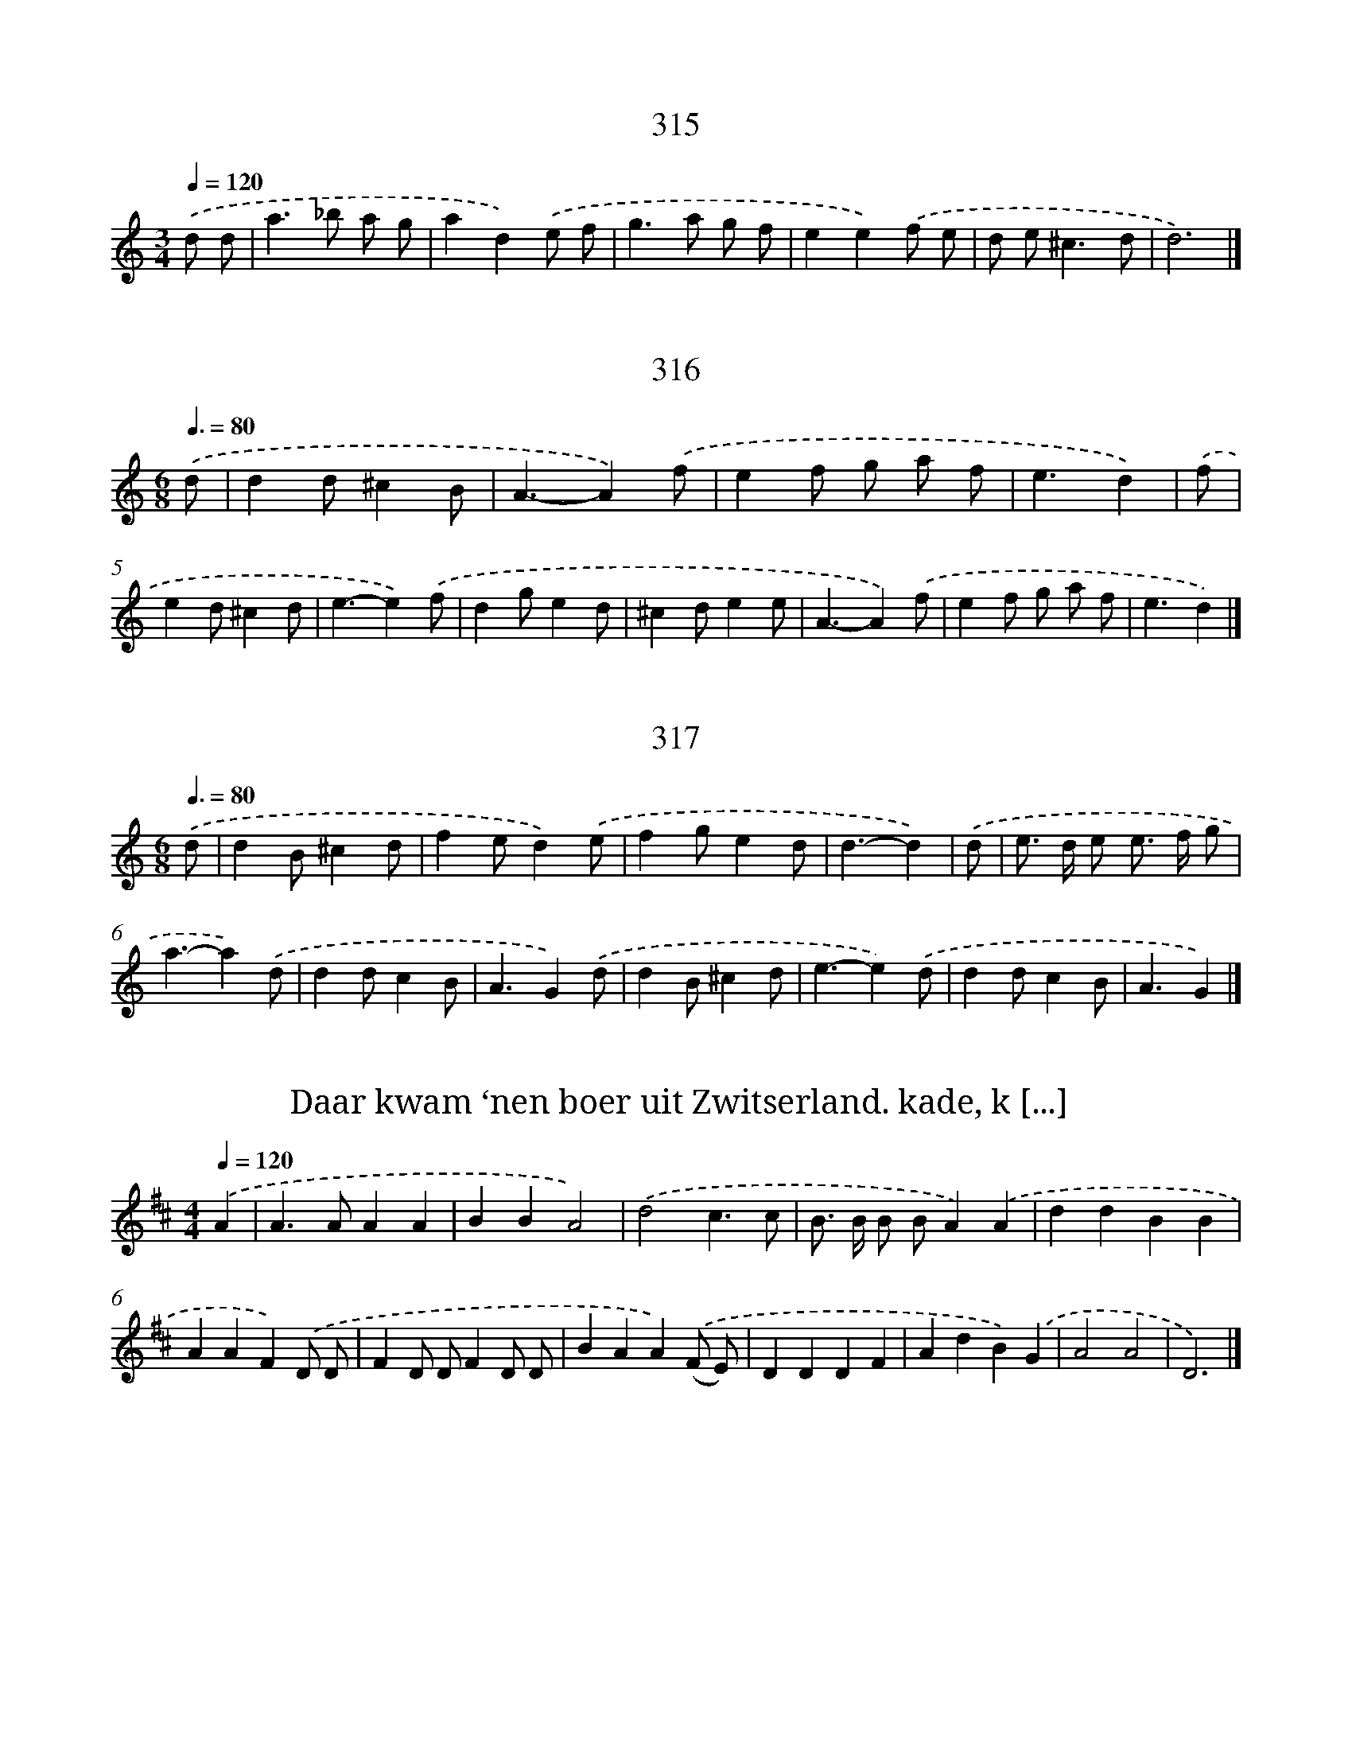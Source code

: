 
X: 8000
T: 315
%%abc-version 2.0
%%abcx-abcm2ps-target-version 5.9.1 (29 Sep 2008)
%%abc-creator hum2abc beta
%%abcx-conversion-date 2018/11/01 14:36:43
%%humdrum-veritas 2540938523
%%humdrum-veritas-data 1805039448
%%continueall 1
%%barnumbers 0
L: 1/8
M: 3/4
Q: 1/4=120
K: C clef=treble
.('d d [I:setbarnb 1]|
a2>_b2 a g |
a2d2).('e f |
g2>a2 g f |
e2e2).('f e |
d e2<^c2d |
d6) |]

X: 8001
T: 316
%%abc-version 2.0
%%abcx-abcm2ps-target-version 5.9.1 (29 Sep 2008)
%%abc-creator hum2abc beta
%%abcx-conversion-date 2018/11/01 14:36:43
%%humdrum-veritas 731279321
%%humdrum-veritas-data 3703645689
%%continueall 1
%%barnumbers 0
L: 1/4
M: 6/8
Q: 3/8=80
K: C clef=treble
.('d/ [I:setbarnb 1]|
dd/^cB/ |
A3/-A).('f/ |
ef/ g/ a/ f/ |
e3/d) |
.('f/ [I:setbarnb 5]|
ed/^cd/ |
e3/-e).('f/ |
dg/ed/ |
^cd/ee/ |
A3/-A).('f/ |
ef/ g/ a/ f/ |
e3/d) |]

X: 8002
T: 317
%%abc-version 2.0
%%abcx-abcm2ps-target-version 5.9.1 (29 Sep 2008)
%%abc-creator hum2abc beta
%%abcx-conversion-date 2018/11/01 14:36:43
%%humdrum-veritas 2935599764
%%humdrum-veritas-data 2898281671
%%continueall 1
%%barnumbers 0
L: 1/4
M: 6/8
Q: 3/8=80
K: C clef=treble
.('d/ [I:setbarnb 1]|
dB/^cd/ |
fe/d).('e/ |
fg/ed/ |
d3/-d) |
.('d/ [I:setbarnb 5]|
e/> d/ e/ e/> f/ g/ |
a3/-a).('d/ |
dd/cB/ |
A3/G).('d/ |
dB/^cd/ |
e3/-e).('d/ |
dd/cB/ |
A3/G) |]

X: 8003
T: Daar kwam ‘nen boer uit Zwitserland. kade, k [...]
%%abc-version 2.0
%%abcx-abcm2ps-target-version 5.9.1 (29 Sep 2008)
%%abc-creator hum2abc beta
%%abcx-conversion-date 2018/11/01 14:36:43
%%humdrum-veritas 3861168481
%%humdrum-veritas-data 3797978006
%%continueall 1
%%barnumbers 0
L: 1/4
M: 4/4
Q: 1/4=120
K: D clef=treble
.('A [I:setbarnb 1]|
A>AAA |
BBA2) |
.('d2c3/c/ |
B/> B/ B/ B/A).('A |
ddBB |
AAF).('D/ D/ |
FD/ D/FD/ D/ |
BAA).('(F/ E/) |
DDDF |
AdB).('G |
A2A2 |
D3) |]

X: 8004
T: Daar was een kwezeltje, die ‘t al wil versta [...]
%%abc-version 2.0
%%abcx-abcm2ps-target-version 5.9.1 (29 Sep 2008)
%%abc-creator hum2abc beta
%%abcx-conversion-date 2018/11/01 14:36:43
%%humdrum-veritas 3346585351
%%humdrum-veritas-data 3988649636
%%continueall 1
%%barnumbers 0
L: 1/8
M: 2/4
Q: 1/4=120
K: G clef=treble
.('G2G3/ G/ |
G B A G |
A2A3/ A/ |
A4) |
.('A2A3/ A/ |
A c B A |
B2G3/ G/ |
G4) |
.('G2F3/ E/ |
E2D2 |
G G G F |
E2D2) |
.('G2G A |
B2G3/ G/ |
c> c B3/ B/ |
A3).('A |
B G G G |
F E c A |
B2A2 |
G2z2) |]

X: 8005
T: Naar Oostland wil ik varen, Daar woont er mi [...]
%%abc-version 2.0
%%abcx-abcm2ps-target-version 5.9.1 (29 Sep 2008)
%%abc-creator hum2abc beta
%%abcx-conversion-date 2018/11/01 14:36:43
%%humdrum-veritas 897682766
%%humdrum-veritas-data 4213250486
%%continueall 1
%%barnumbers 0
L: 1/8
M: 6/8
Q: 3/8=80
K: G clef=treble
.('B, [I:setbarnb 1]|
(E ^D) E (B A) B |
(G2F) E z) .('E |
F E F (B A) B |
F2>z2) .('E F |
G F E (E F) G |
A3B2).('A |
G F E (^D> ^C) B,) |
.('B G A G (F E) |
^DE2z2) |]

X: 8006
T: 318
%%abc-version 2.0
%%abcx-abcm2ps-target-version 5.9.1 (29 Sep 2008)
%%abc-creator hum2abc beta
%%abcx-conversion-date 2018/11/01 14:36:43
%%humdrum-veritas 508400068
%%humdrum-veritas-data 3803575565
%%continueall 1
%%barnumbers 0
L: 1/16
M: 3/4
Q: 1/4=120
K: C clef=treble
.('z2 d [I:setbarnb 1]|
d2> a2a6g a |
_b2> a2g6f2 |
f8z2 z) .('a |
g2> f2e4d3 e |
f2> g2a6) |
.('z e [I:setbarnb 6]|
e2> e2e4d3 d |
e2> ^f2g6).('d e |
f2> g2a4e3 e |
f2> g2a6).('g2 |
f2> e2 f2> g2 e3 d |
d8z2) |]

X: 8007
T: 320
%%abc-version 2.0
%%abcx-abcm2ps-target-version 5.9.1 (29 Sep 2008)
%%abc-creator hum2abc beta
%%abcx-conversion-date 2018/11/01 14:36:43
%%humdrum-veritas 52855007
%%humdrum-veritas-data 2612056141
%%continueall 1
%%barnumbers 0
L: 1/4
M: 3/4
Q: 1/4=120
K: D clef=treble
.('Add |
g2f |
e2^d |
e3) |
.('dgf |
e>f d/ e/ |
c3 |
d3) |
.('dBc/ d/ |
e2e |
d2c |
B3) |
.('Add |
e2e |
d2c |
B3) |
.('Add |
e2f |
e3 |
e3) |
.('dgf |
e2d |
c3 |
d3) |]

X: 8008
T: 321
%%abc-version 2.0
%%abcx-abcm2ps-target-version 5.9.1 (29 Sep 2008)
%%abc-creator hum2abc beta
%%abcx-conversion-date 2018/11/01 14:36:43
%%humdrum-veritas 2388297980
%%humdrum-veritas-data 2868731068
%%continueall 1
%%barnumbers 0
L: 1/4
M: 4/4
Q: 1/4=120
K: C clef=treble
.('a [I:setbarnb 1]|
gaa3/_b/ |
gad).('e |
f>edc |
_B>AA2 |
z).('Ad^c |
de^c3/d/ |
eff3/e/ |
e3).('e |
fga3/_b/ |
c'a_ba |
g2f).('a |
agf3/e/ |
fgad |
^c2A).('d/ e/ |
fga3/g/ |
f/ e/dd3/^c/ |
d3) |]

X: 8009
T: 322
%%abc-version 2.0
%%abcx-abcm2ps-target-version 5.9.1 (29 Sep 2008)
%%abc-creator hum2abc beta
%%abcx-conversion-date 2018/11/01 14:36:43
%%humdrum-veritas 3643374025
%%humdrum-veritas-data 538378136
%%continueall 1
%%barnumbers 0
L: 1/4
M: 6/4
Q: 1/4=120
K: C clef=treble
.('d [I:setbarnb 1]|
f>gaa>_bg |
a2d).('e>fg |
g>fee3- |
e3).('f3 |
e>fed>ed |
^c3c2).('A |
d2^cd2e |
f3).('f>ga |
a>_bag/ f<ed/ |
d3-d2) |]

X: 8010
T: 323
%%abc-version 2.0
%%abcx-abcm2ps-target-version 5.9.1 (29 Sep 2008)
%%abc-creator hum2abc beta
%%abcx-conversion-date 2018/11/01 14:36:43
%%humdrum-veritas 329370330
%%humdrum-veritas-data 2845297593
%%continueall 1
%%barnumbers 0
L: 1/8
M: 4/4
Q: 1/4=120
K: D clef=treble
.('A2 [I:setbarnb 1]|
d2>e2d2d2 |
e4a2).('a g |
f4e2a2 |
g4f4) |
.('e2>d2 e d e f |
d6) |
.('f g [I:setbarnb 7]|
a2>b2a2b2 |
a4f4) |
.('e2f2g f g e |
f6).('d e |
f2>e2f2g2 |
a6).('g2 |
f2e d e d e f |
e6).('A2 |
d2>e2d2d2 |
e4a2).('a g |
f4e2a2 |
g4f4) |
.('e2>d2 e d e f |
d6) |]

X: 8011
T: 324
%%abc-version 2.0
%%abcx-abcm2ps-target-version 5.9.1 (29 Sep 2008)
%%abc-creator hum2abc beta
%%abcx-conversion-date 2018/11/01 14:36:43
%%humdrum-veritas 4197828815
%%humdrum-veritas-data 3039142462
%%continueall 1
%%barnumbers 0
L: 1/4
M: 3/4
Q: 1/4=120
K: D clef=treble
.('d [I:setbarnb 1]|
d>ed |
efg |
g2f |
g/ f/ g/ a/g) |
.('d>ed |
efg |
g2f |
g2) |
.('g/ a/ [I:setbarnb 9]|
bgb |
a>gf) |
.('g>ag |
f2f) |
.('e>fe |
d>ef |
gg3/f/ |
g2) |]

X: 8012
T: 325
%%abc-version 2.0
%%abcx-abcm2ps-target-version 5.9.1 (29 Sep 2008)
%%abc-creator hum2abc beta
%%abcx-conversion-date 2018/11/01 14:36:43
%%humdrum-veritas 2133062587
%%humdrum-veritas-data 886595299
%%continueall 1
%%barnumbers 0
L: 1/8
M: 4/4
Q: 1/4=120
K: D clef=treble
.('a2 [I:setbarnb 1]|
f e f gf2a2 |
d6).('a2 |
b2>b2a3g |
f e f gf2).('a2 |
f e f gf2a2 |
d6).('c2 |
d2c2B3A |
A6) |
.('e2 [I:setbarnb 9]|
e d e fe2f2 |
g6).('f2 |
b2>b2b2c'2 |
^a6).('f2 |
f g f g f g f g |
f g f g f g f g) |
.('f2e d2<c2B |
B6).('c2 |
d c d ef2e d |
e2A2A2).('a2 |
b2>b2a3g |
f6).('a2 |
f e f gf2a2 |
c2B Ad2).('f2 |
B c d e2<c2d |
d6).('a2 |
f e f gf2a2 |
c2B Ad2).('f2 |
B c d e2<c2d |
d6) |]

X: 8013
T: 326
%%abc-version 2.0
%%abcx-abcm2ps-target-version 5.9.1 (29 Sep 2008)
%%abc-creator hum2abc beta
%%abcx-conversion-date 2018/11/01 14:36:43
%%humdrum-veritas 756334110
%%humdrum-veritas-data 86681941
%%continueall 1
%%barnumbers 0
L: 1/4
M: 6/4
Q: 1/4=120
K: D clef=treble
.('A [I:setbarnb 1]|
(AF)A(AF)A |
(AF)AA2).('d |
(dA)d(dA)d |
(dA)dd2).('e |
(fg)a(ef)g |
(fg)a(ef)g) |
.('(f^g)ag2a |
a3-a2) |
.('a [I:setbarnb 9]|
(fd)d(ge)e |
(fd)d(ge)e) |
.('(fd)dgf2 |
e3-e2).('e/ f// g// |
a3g3 |
f3e3) |
.('f3g3 |
f3e2).('a |
(f/ g/)ad(eA)).('a |
(f/ g/a)d(eA)).('a |
f>edee3/d/ |
d3-d2) |]

X: 8014
T: 327
%%abc-version 2.0
%%abcx-abcm2ps-target-version 5.9.1 (29 Sep 2008)
%%abc-creator hum2abc beta
%%abcx-conversion-date 2018/11/01 14:36:43
%%humdrum-veritas 1225679080
%%humdrum-veritas-data 383107128
%%continueall 1
%%barnumbers 0
L: 1/4
M: 3/4
Q: 1/4=120
K: F clef=treble
.('dd3/c/ |
B2B) |
.('ccf |
d>(cB)) |
.('ccd |
B>A G/ A/) |
.('(B/ c<)cd/ |
d3) |
.('^cdd |
d>ef) |
.('g>a g/ f/ |
e2d) |
.('dg(f/ e/) |
^c2d) |
.('d>e^c |
d3) |
.('dgd |
_e>(dc)) |
.('ff(_e/ d/) |
c2B) |
.('Bcd |
_e>dc) |
.('(B/ A<)AG/ |
G3) |]

X: 8015
T: 328
%%abc-version 2.0
%%abcx-abcm2ps-target-version 5.9.1 (29 Sep 2008)
%%abc-creator hum2abc beta
%%abcx-conversion-date 2018/11/01 14:36:43
%%humdrum-veritas 725825981
%%humdrum-veritas-data 4249047236
%%continueall 1
%%barnumbers 0
L: 1/4
M: 3/4
Q: 1/4=120
K: C clef=treble
.('cde |
ge2 |
d2d) |
.('efg |
fe2 |
d3) |
.('cde |
gfe |
d2d) |
.('efg |
fe2 |
d3) |
.('cde |
ge2 |
d2B) |
.('cde |
cd3/c/ |
c3) |]

X: 8016
T: 329
%%abc-version 2.0
%%abcx-abcm2ps-target-version 5.9.1 (29 Sep 2008)
%%abc-creator hum2abc beta
%%abcx-conversion-date 2018/11/01 14:36:43
%%humdrum-veritas 650374603
%%humdrum-veritas-data 3147783252
%%continueall 1
%%barnumbers 0
L: 1/4
M: 4/4
Q: 1/4=120
K: F clef=treble
.('F2A3/B/ |
c2).('fe |
dcBA/ G/ |
G2F2) |
.('FGAB |
c2).('fe/ d/ |
efge |
f2).('AA |
BAGF |
G/ F/ G/ A/G).('G/ A/ |
BABc |
d/ c/ d/ e/d).('d/ e/ |
fedc |
f2F2) |
.('F2A3/B/ |
c2).('fe/ d/ |
efe3/f/ |
f4) |]

X: 8017
T: 330
%%abc-version 2.0
%%abcx-abcm2ps-target-version 5.9.1 (29 Sep 2008)
%%abc-creator hum2abc beta
%%abcx-conversion-date 2018/11/01 14:36:43
%%humdrum-veritas 2943026569
%%humdrum-veritas-data 2969555328
%%continueall 1
%%barnumbers 0
L: 1/4
M: 4/4
Q: 1/4=120
K: D clef=treble
.('Addc/ B/ |
ccd2) |
.('dc/ B/cd |
c>ddd) |
.('edef |
gf/ g/e2) |
.('fe/ d/e2 |
fe/ d/e2) |
.('dc/ B/cd |
c>dd2) |]

X: 8018
T: 331
%%abc-version 2.0
%%abcx-abcm2ps-target-version 5.9.1 (29 Sep 2008)
%%abc-creator hum2abc beta
%%abcx-conversion-date 2018/11/01 14:36:43
%%humdrum-veritas 4121265079
%%humdrum-veritas-data 2898179776
%%continueall 1
%%barnumbers 0
L: 1/8
M: 4/4
Q: 1/4=120
K: C clef=treble
.('d3/ e/ [I:setbarnb 1]|
f2c2c3_B |
A2).('d c_B2A B |
G2>A2A2).('F F |
c2(_B A2<)d2e |
f2^c4).('d e |
f2e f2<f2e |
e6).('f e |
d2e f2<e2d |
^c2A4).('A B |
^c2d2d3c |
d6) |]

X: 8019
T: 332
%%abc-version 2.0
%%abcx-abcm2ps-target-version 5.9.1 (29 Sep 2008)
%%abc-creator hum2abc beta
%%abcx-conversion-date 2018/11/01 14:36:43
%%humdrum-veritas 2596487884
%%humdrum-veritas-data 3039426537
%%continueall 1
%%barnumbers 0
L: 1/8
M: 4/4
Q: 1/4=120
K: C clef=treble
.('d3/ e/ [I:setbarnb 1]|
f2c2d2d e |
f2>e2d2c B |
^c2>d2!fermata!d2) |
.('e e [I:setbarnb 4]|
a a g af2e f |
d2e f g a f g |
e2>d2c2).('f2 |
c2d2c3_B |
!fermata!A6).('e e |
a a g af2e f |
d2e f g a f g |
e2>d2!fermata!d2) |]

X: 8020
T: 333
%%abc-version 2.0
%%abcx-abcm2ps-target-version 5.9.1 (29 Sep 2008)
%%abc-creator hum2abc beta
%%abcx-conversion-date 2018/11/01 14:36:43
%%humdrum-veritas 3075231677
%%humdrum-veritas-data 3024849695
%%continueall 1
%%barnumbers 0
L: 1/4
M: 6/8
Q: 3/8=80
K: C clef=treble
.('A/ [I:setbarnb 1]|
dd/fg/ |
e3/de/ |
ff/ g/ f/ g/ |
a3/-a) |
.('f/ [I:setbarnb 5]|
ga/_bg/ |
a3/fa/ |
gf/ed/ |
e3/-e).('d/ |
e3/fg/ |
a3/ea/ |
gf/ed/ |
e3/^c).('A/ |
de/fg/ |
a>a g/ f/ |
e/ f/ d/d^c/ |
d3/-d) |]

X: 8021
T: 334
%%abc-version 2.0
%%abcx-abcm2ps-target-version 5.9.1 (29 Sep 2008)
%%abc-creator hum2abc beta
%%abcx-conversion-date 2018/11/01 14:36:43
%%humdrum-veritas 909603569
%%humdrum-veritas-data 686663204
%%continueall 1
%%barnumbers 0
L: 1/4
M: 4/4
Q: 1/4=120
K: C clef=treble
.('daag/ a/ |
f2e2) |
.('fed^c |
d3).('e/ f/ |
gccc |
dAA).('A/ _B/ |
cAAG |
A4) |
.('daag/ a/ |
f2f2) |
.('ga_ba/ g/ |
a2a2) |
.('dfed |
^cB/ c/A).('d |
efd^c |
d4) |]

X: 8022
T: 335
%%abc-version 2.0
%%abcx-abcm2ps-target-version 5.9.1 (29 Sep 2008)
%%abc-creator hum2abc beta
%%abcx-conversion-date 2018/11/01 14:36:43
%%humdrum-veritas 4252884677
%%humdrum-veritas-data 3472984659
%%continueall 1
%%barnumbers 0
L: 1/8
M: 6/8
Q: 3/8=80
K: G clef=treble
.('g3d3 |
g2ga2a |
b2ba2).('f |
g2ba2g |
f3-f2).('d |
g2gg2d |
e2ee2d |
c2cc2B |
A3-A2).('A |
d2d d e d |
d3-d2).('d |
e2e e f e |
e3).('f3 |
g a fe2d |
d3-d2) |
.('d [I:setbarnb 16]|
g2g g a b |
e3-e2).('e |
a2gf2e |
^d3B3) |
.('g2g g a b |
c'3-c'3) |
.('f2f f g a |
b2b e f g |
a b gf2e |
e3-e2).('e |
a2a a g a |
f3-f2).('d |
g2g g f g |
e3-e2).('e |
f e f f e f |
g3a3) |
.('b a gf2g |
g6) |]

X: 8023
T: 336
%%abc-version 2.0
%%abcx-abcm2ps-target-version 5.9.1 (29 Sep 2008)
%%abc-creator hum2abc beta
%%abcx-conversion-date 2018/11/01 14:36:43
%%humdrum-veritas 2758580342
%%humdrum-veritas-data 4049919554
%%continueall 1
%%barnumbers 0
L: 1/4
M: 4/4
Q: 1/4=120
K: C clef=treble
.('c [I:setbarnb 1]|
cdef |
g2).('g3/f/ |
efd3/e/ |
e3).('c/ d/ |
ee/ f/gg |
g2).('g3/f/ |
efd3/e/ |
e3z/) .('e/ |
e>def |
d2de |
fgfe |
d3).('c |
c>ccd |
e(d/ c/)).('g2 |
g(f/ e<)dc/ |
c2).('g2 |
g(f/ e<)dc/ |
c3) |]

X: 8024
T: 337
%%abc-version 2.0
%%abcx-abcm2ps-target-version 5.9.1 (29 Sep 2008)
%%abc-creator hum2abc beta
%%abcx-conversion-date 2018/11/01 14:36:43
%%humdrum-veritas 1529572432
%%humdrum-veritas-data 624092709
%%continueall 1
%%barnumbers 0
L: 1/8
M: 6/8
Q: 3/8=80
K: C clef=treble
.('A [I:setbarnb 1]|
f e/ d/ ef2e |
d ^c d d c d |
f e/ d/ ef2e |
d3-d2).('A |
A2B ^c d e |
^c2c f e d |
^cd2A2).('A |
A> B ^cd2e |
^c2c f e d |
e2f d) .('g f |
e d ^ce2f |
d3-d2) |]

X: 8025
T: 338
%%abc-version 2.0
%%abcx-abcm2ps-target-version 5.9.1 (29 Sep 2008)
%%abc-creator hum2abc beta
%%abcx-conversion-date 2018/11/01 14:36:43
%%humdrum-veritas 806459443
%%humdrum-veritas-data 470157473
%%continueall 1
%%barnumbers 0
L: 1/4
M: 3/4
Q: 1/4=120
K: F clef=treble
.('g2g |
ggd |
d2f |
_e2d) |
.('cBc |
d_eG |
AA2 |
G3) |
.('de^f |
g>ga |
f2f) |
.('f_ed |
cd2 |
B3) |
.('ff^f |
g2g |
a2a) |
.('bag |
a^f3/g/ |
g3) |]

X: 8026
T: 339
%%abc-version 2.0
%%abcx-abcm2ps-target-version 5.9.1 (29 Sep 2008)
%%abc-creator hum2abc beta
%%abcx-conversion-date 2018/11/01 14:36:43
%%humdrum-veritas 2874261885
%%humdrum-veritas-data 223404229
%%continueall 1
%%barnumbers 0
L: 1/4
M: 3/4
Q: 1/4=120
K: F clef=treble
.('d [I:setbarnb 1]|
B>AB |
c(B/ A/)d |
B>AG |
G2).('d |
_e(d/ c/)f |
d(c/ B/)d |
d>_ec |
d2) |
.('d/ c/ [I:setbarnb 9]|
=Bcd |
_e(d/ c/)f |
GA(B/ c/) |
A2).('d |
_edg |
f(g/ f/) (_e/ d/) |
cBA |
B2).('d |
cc/ d/_e |
dd/ e/f |
ee/ ^f/ g/ a/ |
^f2).('d |
gdf |
(_e/ d/) (c/ B/)d |
B>AG |
G2) |]

X: 8027
T: 340
%%abc-version 2.0
%%abcx-abcm2ps-target-version 5.9.1 (29 Sep 2008)
%%abc-creator hum2abc beta
%%abcx-conversion-date 2018/11/01 14:36:43
%%humdrum-veritas 1827040945
%%humdrum-veritas-data 3775939412
%%continueall 1
%%barnumbers 0
L: 1/8
M: 4/4
Q: 1/4=120
K: G clef=treble
.('z G [I:setbarnb 1]|
G2d c2<B2A |
G2A B2<A2).('A |
A B A B c d c B |
A G F G E E E) .('A |
A2z AA2z B |
G A B cd2G A |
G6) |]

X: 8028
T: 341
%%abc-version 2.0
%%abcx-abcm2ps-target-version 5.9.1 (29 Sep 2008)
%%abc-creator hum2abc beta
%%abcx-conversion-date 2018/11/01 14:36:43
%%humdrum-veritas 2303036335
%%humdrum-veritas-data 2317831472
%%continueall 1
%%barnumbers 0
L: 1/4
M: 4/4
Q: 1/4=120
K: G clef=treble
.('d [I:setbarnb 1]|
dgBc |
d>cB).('G |
cB/ A<AG/ |
G3).('B |
Beed |
^c>de).('f |
gf/ e<ed/ |
d3).('d |
ddde |
c>BA).('B |
cc/ d/cB |
A3).('D |
GABc |
d>cB).('d |
c/ d/ B/ c<AG/ |
G2).('d2 |
c/ d/ B/ c<AG/ |
G3) |]

X: 8029
T: 342
%%abc-version 2.0
%%abcx-abcm2ps-target-version 5.9.1 (29 Sep 2008)
%%abc-creator hum2abc beta
%%abcx-conversion-date 2018/11/01 14:36:43
%%humdrum-veritas 4050644856
%%humdrum-veritas-data 2854493118
%%continueall 1
%%barnumbers 0
L: 1/8
M: 4/4
Q: 1/4=120
K: G clef=treble
.('G2>G2G2D2 |
G A B c d e d c) |
.('B c d e2<c2B |
A2A AA4) |
.('A2A B2<c2c |
E2E FG2G A |
B A B cd2).('e d |
c B A Gc2B A |
A2>G2G4) |]

X: 8030
T: 343
%%abc-version 2.0
%%abcx-abcm2ps-target-version 5.9.1 (29 Sep 2008)
%%abc-creator hum2abc beta
%%abcx-conversion-date 2018/11/01 14:36:43
%%humdrum-veritas 2392282134
%%humdrum-veritas-data 2458981048
%%continueall 1
%%barnumbers 0
L: 1/4
M: 4/4
Q: 1/4=120
K: G clef=treble
.('d2g2 |
f>edB) |
.('edcB/ A/ |
A2G2) |
.('GGGG |
GG/> A/(B3/d/)) |
.('GGGG |
GG/> A/(B3/d/)) |
.('gf/ e<ed/ |
d4) |
.('a>aag/ f/ |
gf/ e/^d2) |
.('e>eag/ f/ |
f>ee2) |
.('gfe3/d/ |
cBA2) |
.('Bcd(e/ d/) |
(c/ B/) (A/ G/)F2) |
.('GGGG |
GG/> A/(B3/d/)) |
.('GGGG |
GG/> A/(B3/d/)) |
.('BB/> c/(d3/g/) |
GG/> A/(B3/d/)) |
.('BB/> c/(d3/g/) |
GG/> A/(B3/d/)) |
.('gbdg |
B>cde) |
.('AB/ c/BA/ G/ |
F>GAB) |
.('cB/ A<AG/ |
G4) |]

X: 8031
T: 344
%%abc-version 2.0
%%abcx-abcm2ps-target-version 5.9.1 (29 Sep 2008)
%%abc-creator hum2abc beta
%%abcx-conversion-date 2018/11/01 14:36:43
%%humdrum-veritas 4073953153
%%humdrum-veritas-data 1875587667
%%continueall 1
%%barnumbers 0
L: 1/4
M: 4/4
Q: 1/4=120
K: G clef=treble
.('G [I:setbarnb 1]|
G>ABG |
cBA).('d |
edcB |
A2G) |
.('d [I:setbarnb 5]|
d>^cde |
fgea) |
.('de/ f/gf |
e2d).('B/ c/ |
dc/ B/ed |
cBA).('d |
GA/ B/cB |
A3G) |]

X: 8032
T: 345
%%abc-version 2.0
%%abcx-abcm2ps-target-version 5.9.1 (29 Sep 2008)
%%abc-creator hum2abc beta
%%abcx-conversion-date 2018/11/01 14:36:43
%%humdrum-veritas 2109674041
%%humdrum-veritas-data 1488736806
%%continueall 1
%%barnumbers 0
L: 1/4
M: 4/4
Q: 1/4=120
K: C clef=treble
.('a [I:setbarnb 1]|
ag/ f/ed |
^ceA).('A |
AAAf |
e2d) |
.('A [I:setbarnb 5]|
F/ G/AF/ G/A |
Ad^c).('A/ G/ |
F/ G/AF/ G/A |
Ad^c).('e |
Af/ e/ d/ a/ g/ f/ |
e2d) |]

X: 8033
T: 346
%%abc-version 2.0
%%abcx-abcm2ps-target-version 5.9.1 (29 Sep 2008)
%%abc-creator hum2abc beta
%%abcx-conversion-date 2018/11/01 14:36:43
%%humdrum-veritas 298589664
%%humdrum-veritas-data 2041476167
%%continueall 1
%%barnumbers 0
L: 1/4
M: 6/4
Q: 1/4=120
K: C clef=treble
.('z/ a/ [I:setbarnb 1]|
a>g f/ e/d_b3/a/ |
g>fe^cd3/e/ |
e2d).('fg3/a/ |
_b>a g/ f/ e/ f<fe/ |
e3-e2) |
.('z/ e/ [I:setbarnb 6]|
e>efe/ d<c_B/ |
A>_BcdB3/A/ |
G2F).('fe3/d/ |
^cAf>ee3/d/ |
d3-d2) |]

X: 8034
T: 347
%%abc-version 2.0
%%abcx-abcm2ps-target-version 5.9.1 (29 Sep 2008)
%%abc-creator hum2abc beta
%%abcx-conversion-date 2018/11/01 14:36:43
%%humdrum-veritas 2256408501
%%humdrum-veritas-data 301019564
%%continueall 1
%%barnumbers 0
L: 1/8
M: 6/8
Q: 3/8=80
K: C clef=treble
.('A3d> e f |
e> f g f> e d |
a2a g> a f |
e> f de3) |
.('A3d> e f |
e> f g f> e d |
a3g> a f |
e3d3) |
.('A3A> _B c |
_B> c AG2c |
f2c _B c A |
G3F3) |
.('A3A> B c |
B> ^c dc2A |
a3g> a f |
e3d3) |]

X: 8035
T: 348
%%abc-version 2.0
%%abcx-abcm2ps-target-version 5.9.1 (29 Sep 2008)
%%abc-creator hum2abc beta
%%abcx-conversion-date 2018/11/01 14:36:43
%%humdrum-veritas 2620602462
%%humdrum-veritas-data 668197157
%%continueall 1
%%barnumbers 0
L: 1/8
M: 4/4
Q: 1/4=120
K: D clef=treble
.('z/ A/ B/ c/ [I:setbarnb 1]|
d4c3d |
B4A2d2 |
d6) |
.('d e [I:setbarnb 4]|
f2e f g f e d |
c2B Ae2e2 |
e6).('d e |
f2e f g f e d |
c2B Ad2d2 |
d6) |]

X: 8036
T: 349
%%abc-version 2.0
%%abcx-abcm2ps-target-version 5.9.1 (29 Sep 2008)
%%abc-creator hum2abc beta
%%abcx-conversion-date 2018/11/01 14:36:43
%%humdrum-veritas 1546020300
%%humdrum-veritas-data 1940351618
%%continueall 1
%%barnumbers 0
L: 1/4
M: 6/4
Q: 1/4=120
K: D clef=treble
.('a [I:setbarnb 1]|
d2dd>ef |
e2AA2).('a |
d2dd>ef |
e2AA2).('A |
B>cdd>ec |
d2dd2).('A |
B>cdd>ec |
d2d!fermata!d2).('a |
f2ba2g |
f>efd2).('a |
f2ba2g |
f>efd2).('d/ c/ |
B2AA2d/ c/ |
B2AA2).('d/ c/ |
B2AB2c |
d2AA2).('a |
a3-a2a |
a3-a2).('a |
a>gab>ag |
a2aa2).('A |
A>Bcd>cB |
e2ee2).('A |
A>Bcd>cB |
e2ee2).('a |
a>gfe>dc |
d2dd2).('a |
a>gfe>dc |
d2dd2).('A |
d>cde>de |
f2dd2).('A |
d>cde>de |
f2dd2).('a/ g/ |
f2ee2a/ g/ |
f2ee2).('a/ g/ |
f2ef2^g |
a2ee2).('e |
e3-e2e |
e3-e2).('e |
e>def>ed |
e2ee2) |]

X: 8037
T: 350
%%abc-version 2.0
%%abcx-abcm2ps-target-version 5.9.1 (29 Sep 2008)
%%abc-creator hum2abc beta
%%abcx-conversion-date 2018/11/01 14:36:43
%%humdrum-veritas 3153282687
%%humdrum-veritas-data 3261041145
%%continueall 1
%%barnumbers 0
L: 1/8
M: 3/2
Q: 1/2=60
K: D clef=treble
.('A4 [I:setbarnb 1]|
d4d6z d |
e4e6z f |
g4e6z a |
f4d6).('z f |
b4a6z b |
^g4e4a4 |
a6z b^g4 |
a8) |
.('c4 [I:setbarnb 9]|
A4d6z e |
f4f6z d |
c4c2>d2e3c |
d4B6).('z ^d |
e4e4f4 |
g6z ab4 |
(a2g4<)f4e2 |
e8e4 |
d4d6z e |
c8).('a4 |
g4g6z a |
f6z f2<g2a |
b4d6z d |
c4A4d4- |
d2z ec6d2 |
d8) |]

X: 8038
T: 351
%%abc-version 2.0
%%abcx-abcm2ps-target-version 5.9.1 (29 Sep 2008)
%%abc-creator hum2abc beta
%%abcx-conversion-date 2018/11/01 14:36:43
%%humdrum-veritas 3148710408
%%humdrum-veritas-data 1680956782
%%continueall 1
%%barnumbers 0
L: 1/4
M: 4/4
Q: 1/4=120
K: C clef=treble
.('a [I:setbarnb 1]|
dfed |
^c>BA).('A |
_BA/ B/Gc |
A>GF).('A/ B/ |
c/ d/cBA |
e2e).('d/ c/ |
BAA3/^G/ |
A3) |
.('e/ f/ [I:setbarnb 9]|
g/ a/ggc |
g3).('f/ g/ |
a/ _b/agf |
ea_ba |
gfed |
^c>BA).('d |
B2ze |
^c2zd/ e/ |
f>ee3/d/ |
d3) |]

X: 8039
T: 352
%%abc-version 2.0
%%abcx-abcm2ps-target-version 5.9.1 (29 Sep 2008)
%%abc-creator hum2abc beta
%%abcx-conversion-date 2018/11/01 14:36:43
%%humdrum-veritas 1253621569
%%humdrum-veritas-data 1427209415
%%continueall 1
%%barnumbers 0
L: 1/8
M: 6/8
Q: 3/8=80
K: D clef=treble
.('A [I:setbarnb 1]|
d2ef2g |
a g fe2).('f |
g a fe3 |
d3-d3/) |
.('A/ B/ c/ [I:setbarnb 5]|
d3A> B c |
d3).('A> B c |
d> c d B> e d |
c> B cA2A) |
.('d2ef2g |
a> g fe2).('f |
g> a fe2d |
d3-d2) |]

X: 8040
T: 353
%%abc-version 2.0
%%abcx-abcm2ps-target-version 5.9.1 (29 Sep 2008)
%%abc-creator hum2abc beta
%%abcx-conversion-date 2018/11/01 14:36:43
%%humdrum-veritas 1864003477
%%humdrum-veritas-data 1950317392
%%continueall 1
%%barnumbers 0
L: 1/8
M: 6/8
Q: 3/8=80
K: D clef=treble
.('a3a> g f |
e2dd3) |
.('a3a> g f |
e2dd3) |
.('f2f f g a |
g2fe2d) |
.('f2f f g a |
g2fe2d) |
.('a3a> g f |
e2dd3) |]

X: 8041
T: 354
%%abc-version 2.0
%%abcx-abcm2ps-target-version 5.9.1 (29 Sep 2008)
%%abc-creator hum2abc beta
%%abcx-conversion-date 2018/11/01 14:36:43
%%humdrum-veritas 3097420044
%%humdrum-veritas-data 3248987787
%%continueall 1
%%barnumbers 0
L: 1/4
M: 6/4
Q: 1/4=120
K: D clef=treble
.('d3a3 |
f>gad>ef |
e2).('Ad2e |
f2ef>^ga |
(^ge)).('a(ge)a |
(^ge)aa>bg |
a3-a2) |
.('g [I:setbarnb 8]|
f>gag2f |
e>fgf2).('e |
d>efe2d |
c2AA>BA |
d2).('AA>BA |
e2AA>BA |
f2).('AA>BA |
g2AA>BA |
a3).('a>gf |
e>fdd>ec |
d3-d2) |]

X: 8042
T: 355
%%abc-version 2.0
%%abcx-abcm2ps-target-version 5.9.1 (29 Sep 2008)
%%abc-creator hum2abc beta
%%abcx-conversion-date 2018/11/01 14:36:43
%%humdrum-veritas 2541814664
%%humdrum-veritas-data 271502173
%%continueall 1
%%barnumbers 0
L: 1/8
M: 4/4
Q: 1/4=120
K: D clef=treble
.('d4c2B2 |
A6).('A2 |
B2B2c2B A |
d c d ec2B A) |
.('d4c2B2 |
A6).('A2 |
B2B2c2B A |
d4-d4) |
.('f ga2f ga2 |
g2f2e2A2) |
.('d2c B e f g a |
f4e4) |
.('f ga2f ga2 |
g2f2e2A2) |
.('B c d e2<c2d |
d8) |]

X: 8043
T: 356
%%abc-version 2.0
%%abcx-abcm2ps-target-version 5.9.1 (29 Sep 2008)
%%abc-creator hum2abc beta
%%abcx-conversion-date 2018/11/01 14:36:43
%%humdrum-veritas 766646645
%%humdrum-veritas-data 1427824268
%%continueall 1
%%barnumbers 0
L: 1/4
M: 4/4
Q: 1/4=120
K: G clef=treble
.('B>cAG |
G/ A/ B/ c/d2) |
.('ef^cd/ e/ |
e>dd2) |
.('a>bgf |
gf/ e/^dB) |
.('e>efg/ a/ |
f>ee2) |
.('B>^cde |
^c>BAA) |
.('AB^c3/c/ |
^c/ B/ c/ d/Bd) |
.('gG^cB/ A/ |
A>GG2) |]

X: 8044
T: 357
%%abc-version 2.0
%%abcx-abcm2ps-target-version 5.9.1 (29 Sep 2008)
%%abc-creator hum2abc beta
%%abcx-conversion-date 2018/11/01 14:36:43
%%humdrum-veritas 2381465038
%%humdrum-veritas-data 3559365384
%%continueall 1
%%barnumbers 0
L: 1/8
M: 6/8
Q: 3/8=80
K: G clef=treble
.('d> e dg2a |
b3a3) |
.('g> a g d> e d |
e> f ed2d) |
.('d> e dg2a |
b3a3) |
.('g> a gd2f |
!fermata!g3-g3) :|]
.('f2ga2a |
e2fg3) |
.('f> g f e> f g |
f> g f e> f d) |
.('^c2Ac2d |
e> f ef3) |
.('e2a a> g f |
e> f dd2^c |
d3-d2).('d |
d> e dg2a |
b3a3) |
.('g> a g d> e d |
e> f ed2d) |
.('d> e dg2a |
b3a3) |
.('g> a gd2f |
g3-g2).('g |
g2fe2f |
^d3B3) |
.('e2fg2a |
b2e^d2e) |
.('f g a g> f e |
e3-e2).('f |
g3d2e |
d3-d2).('B/ c/ |
d> e dd2e |
d3-d2).('f/ g/ |
a2dd2a |
a2dd2).('a |
a2dd2a |
b3a3) |
.('g> a ba2g |
g3-g2).('d) |]

X: 8045
T: 358
%%abc-version 2.0
%%abcx-abcm2ps-target-version 5.9.1 (29 Sep 2008)
%%abc-creator hum2abc beta
%%abcx-conversion-date 2018/11/01 14:36:43
%%humdrum-veritas 2877753871
%%humdrum-veritas-data 1499305741
%%continueall 1
%%barnumbers 0
L: 1/8
M: 4/4
Q: 1/4=120
K: G clef=treble
.('G2A2B2c2 |
d c d e d e f d) |
.('g4d3e/ f/ |
g4d3).('e/ f/ |
g d g d g d g d |
g2f e d c B A) |
.('B A B c B c d e |
d2c BA2).('G A |
B A B c B c d e |
d2c BA2).('G A |
B2A GA2G F |
G4G,4) |]

X: 8046
T: 359
%%abc-version 2.0
%%abcx-abcm2ps-target-version 5.9.1 (29 Sep 2008)
%%abc-creator hum2abc beta
%%abcx-conversion-date 2018/11/01 14:36:43
%%humdrum-veritas 470633434
%%humdrum-veritas-data 1891860567
%%continueall 1
%%barnumbers 0
L: 1/8
M: 3/4
Q: 1/4=120
K: G clef=treble
.('G2G A B c |
d2d e f d) |
.('g2d3e/ f/ |
g f/ e/d3).('e/ f/ |
g d g d g d |
g f/ e/ d c B A) |
.('B2B c d e |
c BA2).('G A |
B c B c d e |
c BA2).('G A |
B A/ G/A2F2 |
G2G4) |]

X: 8047
T: 360
%%abc-version 2.0
%%abcx-abcm2ps-target-version 5.9.1 (29 Sep 2008)
%%abc-creator hum2abc beta
%%abcx-conversion-date 2018/11/01 14:36:43
%%humdrum-veritas 1641675261
%%humdrum-veritas-data 3826210374
%%continueall 1
%%barnumbers 0
L: 1/4
M: 4/4
Q: 1/4=120
K: G clef=treble
.('g [I:setbarnb 1]|
ddde |
d/ e/ d/ c/ B/ c/ B/ A/) |
.('GABc |
d3).('g |
ddde |
ddd).('g |
cB/ A<AG/ |
G3) |
.('B/ A/ [I:setbarnb 9]|
Bc/ B/AB/ c/ |
dc/ B/A).('d |
gfed |
^c3).('d/ e/ |
fe/ f/gf/ g/ |
a^cde) |
.('f>ge3/d/ |
d3).('g |
ddde |
ddd).('g |
cccB |
A3).('A |
AAAB |
c2B2) |
.('AGA(G/ F/) |
G3) |]

X: 8048
T: 361
%%abc-version 2.0
%%abcx-abcm2ps-target-version 5.9.1 (29 Sep 2008)
%%abc-creator hum2abc beta
%%abcx-conversion-date 2018/11/01 14:36:43
%%humdrum-veritas 1924491758
%%humdrum-veritas-data 1767774067
%%continueall 1
%%barnumbers 0
L: 1/4
M: 3/4
Q: 1/4=120
K: G clef=treble
.('ddg |
ccB) |
.('A>G A/ F/ |
G3) |
.('Bc/ B/ A/ G/ |
ADA) |
.('dd/ f/ e/ d/ |
^cAa) |
.('ee/ f/d |
ggf) |
.('e>d e/ ^c/ |
d3) |
.('ggf |
eed) |
.('cd/ c/ B/ c/ |
A2A) |
.('ddg |
ccB) |
.('A>G A/ F/ |
G3) |]

X: 8049
T: 362
%%abc-version 2.0
%%abcx-abcm2ps-target-version 5.9.1 (29 Sep 2008)
%%abc-creator hum2abc beta
%%abcx-conversion-date 2018/11/01 14:36:43
%%humdrum-veritas 3035539273
%%humdrum-veritas-data 2765025557
%%continueall 1
%%barnumbers 0
L: 1/4
M: 4/4
Q: 1/4=120
K: C clef=treble
.('dAde |
f>ga).('g/ f/ |
ed^c/ d/ e/ c/ |
d2A2) |
.('FGA_B |
c>_BAG) |
.('FGA_B |
c2f).('e/ d/ |
^cde(d/ c/) |
d2D2) |]

X: 8050
T: 363
%%abc-version 2.0
%%abcx-abcm2ps-target-version 5.9.1 (29 Sep 2008)
%%abc-creator hum2abc beta
%%abcx-conversion-date 2018/11/01 14:36:43
%%humdrum-veritas 309721969
%%humdrum-veritas-data 1818926751
%%continueall 1
%%barnumbers 0
L: 1/4
M: 4/4
Q: 1/4=120
K: C clef=treble
.('a [I:setbarnb 1]|
defg |
e>d^c).('A |
B/ ^c/dc/ d/ e/ c/ |
d3) |
.('e [I:setbarnb 5]|
fccd/ e/ |
f3).('a |
fafa |
g>fe).('f |
gfe/ f/ d/ e/ |
^c>BA).('a |
defg |
e>d^c).('A |
B/ ^c/dc/ d/ e/ c/ |
d3) |]

X: 8051
T: 364
%%abc-version 2.0
%%abcx-abcm2ps-target-version 5.9.1 (29 Sep 2008)
%%abc-creator hum2abc beta
%%abcx-conversion-date 2018/11/01 14:36:43
%%humdrum-veritas 991001280
%%humdrum-veritas-data 1344022657
%%continueall 1
%%barnumbers 0
L: 1/4
M: 4/4
Q: 1/4=120
K: C clef=treble
.('A [I:setbarnb 1]|
AAAA |
A2d2) |
.('^cde(d/ c/) |
d/ ^c/ d/ e/d).('A |
AAAA |
A2d2) |
.('^cde(d/ c/) |
d3) |
.('e [I:setbarnb 9]|
ffff |
f2A2) |
.('_BAGF |
G/ F/ G/ A/G).('c |
_BA/ G<GF/ |
F3).('A |
AAAA |
A2d2) |
.('^cde(d/ c/) |
d3) |]

X: 8052
T: 365
%%abc-version 2.0
%%abcx-abcm2ps-target-version 5.9.1 (29 Sep 2008)
%%abc-creator hum2abc beta
%%abcx-conversion-date 2018/11/01 14:36:43
%%humdrum-veritas 3362837587
%%humdrum-veritas-data 2314290359
%%continueall 1
%%barnumbers 0
L: 1/16
M: 3/8
Q: 3/8=80
K: C clef=treble
.('d e [I:setbarnb 1]|
f2 f2 g2 |
a2 g a _b2) |
.('a2 g a _b g |
a g f e) .('d e |
f2 f2 g2 |
a2 g a _b2) |
.('a2 g a _b g |
a4) |
.('d2 [I:setbarnb 9]|
e2 e2 f2 |
g2 f2 e2) |
.('a2 g f e d |
^c2 A2) .('d2 |
e2 e f g e |
f2 d2 a2) |
.('g2 (f e) (d ^c) |
d4) |
.('D2 [I:setbarnb 17]|
A4E2 |
F2 D2 A2) |
.('d2 d e f g |
e d ^c B A2) |
.('d2 A2 E2 |
F2 (E D) A2) |
.('d2 d e f g |
e4) |
.('e2 [I:setbarnb 25]|
a2 a2 e2 |
f2 e f d2) |
.('g2 g a _b g |
a4).('A2- |
A2d4 |
^c2 a2 e2 |
f2 g f e f |
d ^c d e f g) |
.('a2 a2 e2 |
f2 e f d2) |
.('g2 g a _b g |
a4).('A2- |
A2d4 |
^c2 a2 e2 |
f2 g f e f |
d4) |]

X: 8053
T: 366
%%abc-version 2.0
%%abcx-abcm2ps-target-version 5.9.1 (29 Sep 2008)
%%abc-creator hum2abc beta
%%abcx-conversion-date 2018/11/01 14:36:43
%%humdrum-veritas 1023849103
%%humdrum-veritas-data 3295187390
%%continueall 1
%%barnumbers 0
L: 1/4
M: 4/4
Q: 1/4=120
K: C clef=treble
.('d>efg |
a2g3/f/) |
.('ed^c/ d/ e/ c/ |
d2).('f3/e/ |
dcBA |
e2e).('d/ c/ |
BAA^G |
A4) |
.('AA/ _B/cd/ e/ |
f2F2) |
.('GA_BA |
GA/ _B/cB/ A/) |
.('GFF3/E/ |
F3).('f |
fed/ f/ e/ d/ |
^c>BA).('a/ g/ |
fe/ d/ ^c/ d/ e/ c/ |
d4) |]

X: 8054
T: 367
%%abc-version 2.0
%%abcx-abcm2ps-target-version 5.9.1 (29 Sep 2008)
%%abc-creator hum2abc beta
%%abcx-conversion-date 2018/11/01 14:36:43
%%humdrum-veritas 1755855591
%%humdrum-veritas-data 2561155564
%%continueall 1
%%barnumbers 0
L: 1/4
M: 4/4
Q: 1/4=120
K: F clef=treble
.('d [I:setbarnb 1]|
g2^f2 |
g>aba/ g/) |
.('a3g |
f>_ede) |
.('f_e/ d<cB/ |
B3) |
.('B [I:setbarnb 7]|
ABc3/B/ |
Afe2) |
.('d3a |
ba/ g<^fe/) |
.('dgg3/^f/ |
g3) |]

X: 8055
T: 368
%%abc-version 2.0
%%abcx-abcm2ps-target-version 5.9.1 (29 Sep 2008)
%%abc-creator hum2abc beta
%%abcx-conversion-date 2018/11/01 14:36:43
%%humdrum-veritas 3108654779
%%humdrum-veritas-data 1807325890
%%continueall 1
%%barnumbers 0
L: 1/4
M: 4/4
Q: 1/4=120
K: C clef=treble
.('c2d2 |
e>fed |
cc/ d/ed/ c/ |
dGG2) |
.('c2d2 |
e>fed |
c/ B/ c/ d<dc/ |
c4) |
.('e2f2 |
g>agf |
ee/ f/gf/ e/ |
dGG2) |
.('e2f2 |
g>agf |
efe2 |
d4) |
.('c2d2 |
e>fed |
cc/ d/ed/ c/ |
dGG2) |
.('c2d2 |
e>fed |
cc/ d<dc/ |
c4) |
.('GE/ F/Gc |
GE/ F/Gc |
GE/ F/Gc |
B4) |
.('dB/ c/de |
d/ c/ B/ c/de |
dc/ B<AG/ |
G4) |
.('c2d2 |
e>fed |
cc/ d/ed/ c/ |
dGG2) |
.('c2d2 |
e>fed |
cc/ d<dc/ |
c4) |]

X: 8056
T: 369
%%abc-version 2.0
%%abcx-abcm2ps-target-version 5.9.1 (29 Sep 2008)
%%abc-creator hum2abc beta
%%abcx-conversion-date 2018/11/01 14:36:43
%%humdrum-veritas 3971880600
%%humdrum-veritas-data 2535127892
%%continueall 1
%%barnumbers 0
L: 1/8
M: 6/8
Q: 3/8=80
K: C clef=treble
.('G3c3 |
B> c dG2).('d |
e> f gf2e |
d3-d2).('d |
c> d B A> B G |
^F> G AD2).('d |
c> d BA2G |
G3-G2) |
.('B/ c/ [I:setbarnb 9]|
d> c dG2d |
e> d ec2).('e |
f> g ff2e |
d3-d2).('d/ e/ |
f> g f f> g f |
e> f e d> e c) |
.('B2cc2B |
c3-c3) |]

X: 8057
T: 370
%%abc-version 2.0
%%abcx-abcm2ps-target-version 5.9.1 (29 Sep 2008)
%%abc-creator hum2abc beta
%%abcx-conversion-date 2018/11/01 14:36:43
%%humdrum-veritas 260698346
%%humdrum-veritas-data 173459401
%%continueall 1
%%barnumbers 0
L: 1/4
M: 3/4
Q: 1/4=120
K: C clef=treble
.('gg/ a/ g/ f/ |
ee/ f/g |
fed |
e2c) |
.('gg/ a/ g/ f/ |
ee/ f/g |
fed |
e2g) |
.('cc/ d/ c/ d/ |
e2g |
cc/ d/ c/ d/ |
e2g) |
.('c2g |
c2g |
fed |
c2g) |
.('fed |
c2e |
c2e |
c2G) |
.('cc/ d/ c/ B/ |
ABc |
BB/ c/ d/ B/ |
c2G) |
.('cc/ d/ c/ B/ |
ABc |
BB/ c/ d/ B/ |
c2g) |
.('ccc |
c2G |
ccc |
c2g) |
.('ccc |
c2G |
ccc |
c3) |]

X: 8058
T: 371
%%abc-version 2.0
%%abcx-abcm2ps-target-version 5.9.1 (29 Sep 2008)
%%abc-creator hum2abc beta
%%abcx-conversion-date 2018/11/01 14:36:43
%%humdrum-veritas 204078259
%%humdrum-veritas-data 232475703
%%continueall 1
%%barnumbers 0
L: 1/4
M: 6/4
Q: 1/4=120
K: C clef=treble
.('c2e(ec)e |
B2d(dB)G) |
.('c2e(ec)e |
g3c'3) |
.('c2e(ec)e |
B2d(dB)G) |
.('(A/ B/c)A(B/ c/d)B |
c3C3) |
.('g2a(ge)c |
c'2g(ge)c) |
.('g2a(ge)c |
B2cd3) |
.('G2GG>AB |
c>dcB>AG) |
.('(A/ B/c)A(B/ c/d)B |
c3C3) |]

X: 8059
T: 563
%%abc-version 2.0
%%abcx-abcm2ps-target-version 5.9.1 (29 Sep 2008)
%%abc-creator hum2abc beta
%%abcx-conversion-date 2018/11/01 14:36:43
%%humdrum-veritas 2909904908
%%humdrum-veritas-data 1126657538
%%continueall 1
%%barnumbers 0
L: 1/4
M: 2/2
Q: 1/2=60
K: D clef=treble
.('A [I:setbarnb 1]|
d2c(B/ A/) |
d3).('e |
fdgf |
e/ d/ e/ f/e).('A |
d2c(B/ A/) |
d2e2) |
.('(f/ ^g/)aa3/g/ |
a3) |
.('e [I:setbarnb 9]|
e>d (c/ d/)e |
A3).('A |
d>A (F/ G/)A |
D3).('F |
GFGe |
cBc).('f |
edc(B/ A/) |
d3) |
.('a [I:setbarnb 17]|
(f/ g/)aea |
(f/ g/)ae).('f |
dfed |
eA2) |
.('e [I:setbarnb 21]|
(c/ d/)eAe |
(c/ d/)eA).('c |
d(c/ B<)BA/ |
A3).('A |
(F/ G/)ADA |
B3).('e |
(c/ d/)eAe |
f3).('e |
(f/ g/)aeg |
(f/ g/)ae).('g |
f(e/ d/)ec |
d3) |]

X: 8060
T: 372
%%abc-version 2.0
%%abcx-abcm2ps-target-version 5.9.1 (29 Sep 2008)
%%abc-creator hum2abc beta
%%abcx-conversion-date 2018/11/01 14:36:43
%%humdrum-veritas 4025631973
%%humdrum-veritas-data 315533955
%%continueall 1
%%barnumbers 0
L: 1/4
M: 3/4
Q: 1/4=120
K: C clef=treble
.('cGG |
dGG) |
.('ef/ e/ d/ c/ |
d/ c/ d/ e/ d/ e/) |
.('cGG |
dGG) |
.('ef/ e/ d/ e/ |
c3) |
.('gcc |
agc) |
.('gcc |
agc) |
.('ee/ f/g |
BB/ c/d) |
.('GcB |
cGG) |
.('dGG |
ef/ e/ d/ c/) |
.('d/ c/ d/ e/ d/ e/ |
f/ e/ f/ g/ f/ g/) |
.('e/ d/ e/ f/g |
ad3/c/ |
c3) |]

X: 8061
T: 373
%%abc-version 2.0
%%abcx-abcm2ps-target-version 5.9.1 (29 Sep 2008)
%%abc-creator hum2abc beta
%%abcx-conversion-date 2018/11/01 14:36:43
%%humdrum-veritas 565192093
%%humdrum-veritas-data 399953681
%%continueall 1
%%barnumbers 0
L: 1/4
M: 4/4
Q: 1/4=120
K: C clef=treble
.('g>fea |
gfed |
c2G2) |
.('g>fea |
gfed |
c4) |
.('d2Be |
dcBA) |
.('G>^F G/ A/ B/ c/ |
dB/ c/d).('g |
cBA/ G/ ^F/ A/ |
G4) |
.('g>fea |
gfed |
c2G).('c/ d/ |
ed/ c/ B/ c/ d/ B/ |
c4) |]

X: 8062
T: 374
%%abc-version 2.0
%%abcx-abcm2ps-target-version 5.9.1 (29 Sep 2008)
%%abc-creator hum2abc beta
%%abcx-conversion-date 2018/11/01 14:36:43
%%humdrum-veritas 1993408834
%%humdrum-veritas-data 2478903318
%%continueall 1
%%barnumbers 0
L: 1/8
M: 4/4
Q: 1/4=120
K: F clef=treble
.('g2d2d2e ^f |
g2d2d4) |
.('d c d _e d e d e |
c B c d c d c d) |
.('B2G A B A B c |
d c d e d e ^f d) |
.('g2d2d2e ^f |
g2d2d4) |
.('d c d _e d e d e |
c B c d c d c d) |
.('B2>A2A3G |
!fermata!G8) |
.('g ^f g a b a g f |
g4d4) |
.('g2g a b a g ^f |
g4d2).('d e |
f2c2c2d e |
f2c2c2).('f g |
a g a b a b a b |
g f g a g a g a) |
.('f2d e f e f g |
a g a b a g f e) |
.('f a g f e A =B ^c |
d ^c d e d e ^f d) |]

X: 8063
T: 375
%%abc-version 2.0
%%abcx-abcm2ps-target-version 5.9.1 (29 Sep 2008)
%%abc-creator hum2abc beta
%%abcx-conversion-date 2018/11/01 14:36:43
%%humdrum-veritas 3094192937
%%humdrum-veritas-data 2551795118
%%continueall 1
%%barnumbers 0
L: 1/8
M: 4/4
Q: 1/4=120
K: F clef=treble
.('A [I:setbarnb 1]|
d2d ef2e d |
f e f g2<a2).('f |
g2g ab2a2 |
g f e fg3) |
.('a [I:setbarnb 5]|
g2>f2 e f e d |
d4^c3).('c |
f2f ga2g f |
g a b g2<a2).('a |
g f e d^c2c d |
e f g f2<e2d |
d6) |]

X: 8064
T: 376
%%abc-version 2.0
%%abcx-abcm2ps-target-version 5.9.1 (29 Sep 2008)
%%abc-creator hum2abc beta
%%abcx-conversion-date 2018/11/01 14:36:43
%%humdrum-veritas 2851377643
%%humdrum-veritas-data 3200106583
%%continueall 1
%%barnumbers 0
L: 1/8
M: 4/4
Q: 1/4=120
K: F clef=treble
.('d4d2d2 |
e2d2^c2B2 |
A4A4) |
.('B ^c d B c d e c |
d4A4) |
.('f2f2f2e f |
g2g2g2).('f g |
a2b a g f e d |
^c4A4) |
.('A2d2d2^c B |
^c2d2e2(d c) |
d4D4) |]

X: 8065
T: 377
%%abc-version 2.0
%%abcx-abcm2ps-target-version 5.9.1 (29 Sep 2008)
%%abc-creator hum2abc beta
%%abcx-conversion-date 2018/11/01 14:36:43
%%humdrum-veritas 753394104
%%humdrum-veritas-data 2282403022
%%continueall 1
%%barnumbers 0
L: 1/8
M: 4/4
Q: 1/4=120
K: F clef=treble
.('F4A3B |
c6z) .('c |
d2>c2B3A |
G4F4) |
.('f4e3f |
g6z) .('g |
a2>g2f3e |
d4c4) |
.('g4a3a |
b6z) .('a |
g2>a2f3g |
e6z) .('c |
d4e4 |
f2>g2a2f2) |
.('b2a g2<g2f |
f8) |]

X: 8066
T: 378
%%abc-version 2.0
%%abcx-abcm2ps-target-version 5.9.1 (29 Sep 2008)
%%abc-creator hum2abc beta
%%abcx-conversion-date 2018/11/01 14:36:43
%%humdrum-veritas 858541780
%%humdrum-veritas-data 1845974282
%%continueall 1
%%barnumbers 0
L: 1/8
M: 4/4
Q: 1/4=120
K: C clef=treble
.('A2 [I:setbarnb 1]|
d ^c d ef2e f |
g2c2c2).('d e |
f2e2d2d2 |
A2B ^cd4) |
.('z2d ef2f e |
f2a2g f g a |
g2>).('g2a2g f |
e f d e ^c d e c |
d6) |]

X: 8067
T: 379
%%abc-version 2.0
%%abcx-abcm2ps-target-version 5.9.1 (29 Sep 2008)
%%abc-creator hum2abc beta
%%abcx-conversion-date 2018/11/01 14:36:43
%%humdrum-veritas 2497291642
%%humdrum-veritas-data 2949699159
%%continueall 1
%%barnumbers 0
L: 1/4
M: 3/4
Q: 1/4=120
K: F clef=treble
.('c [I:setbarnb 1]|
A>GF |
F2).('F/ G/ |
AGF |
c2).('c |
fcd |
A>Bc) |
.('BA3/G/ |
G>AB) |
.('AGF |
E2).('c |
Ad2 |
=BGc) |
.('d>e f/ g/ |
e>d c/ =B/) |
.('c/ d<dc/ |
c2) |
.('G/ A/ [I:setbarnb 17]|
BB/ A/ B/ c/ |
A2).('A |
dd3/e/ |
^cA).('e |
fd3/f/ |
eA).('d/ ^c/ |
d/ e<ed/ |
d2).('f |
cdc/ B/ |
A2).('A |
AGF |
c2).('c |
dB3/d/ |
cAc) |
.('dB3/d/ |
cAc) |
.('cBA |
G2).('c |
A>GF |
E2).('c |
def |
A>G F/ E/) |
.('F/ G<GF/ |
F2) |]

X: 8068
T: 380
%%abc-version 2.0
%%abcx-abcm2ps-target-version 5.9.1 (29 Sep 2008)
%%abc-creator hum2abc beta
%%abcx-conversion-date 2018/11/01 14:36:43
%%humdrum-veritas 2051027962
%%humdrum-veritas-data 2176684130
%%continueall 1
%%barnumbers 0
L: 1/4
M: 3/4
Q: 1/4=120
K: F clef=treble
.('c [I:setbarnb 1]|
fcd |
c>BA) |
.('BGc |
F2).('f |
d2d |
e>fg) |
.('(f/ e<)dc/ |
c2).('c |
GAB |
AA).('d |
cBA |
G2).('c |
ABc |
d>ef) |
.('AG3/G/ |
F2) |]

X: 8069
T: 381
%%abc-version 2.0
%%abcx-abcm2ps-target-version 5.9.1 (29 Sep 2008)
%%abc-creator hum2abc beta
%%abcx-conversion-date 2018/11/01 14:36:43
%%humdrum-veritas 3732813431
%%humdrum-veritas-data 706885276
%%continueall 1
%%barnumbers 0
L: 1/8
M: 4/4
Q: 1/4=120
K: F clef=treble
.('f4c2d e |
f4A2).('G A |
B2c2B2A2 |
G4F4) |
.('F2F GA2A B |
c2d ef2).('e2 |
d2c2=B c d B |
c4c4) |
.('G2G AB2A G |
A G A Bc2).('B A |
G2F2E2F2 |
G4C4) |
.('c2f2e2f2 |
g f g ag2).('a2 |
b2a2g f e g |
f4f4) |]

X: 8070
T: 382
%%abc-version 2.0
%%abcx-abcm2ps-target-version 5.9.1 (29 Sep 2008)
%%abc-creator hum2abc beta
%%abcx-conversion-date 2018/11/01 14:36:43
%%humdrum-veritas 644265862
%%humdrum-veritas-data 1500798838
%%continueall 1
%%barnumbers 0
L: 1/4
M: 4/4
Q: 1/4=120
K: F clef=treble
.('F>GA3/B/ |
c2c2) |
.('B>cBA |
G2F2) |
.('f2e3/f/ |
g2c2) |
.('d>def |
d2c2) |
.('c>cGA |
B>BBA) |
.('d>dde |
^c2A2) |
.('f>ffd |
g>gad) |
.('gf/ e<ed/ |
d2f2) |
.('A>Bc2 |
c2d3/c/) |
.('d>cB3/A/ |
G2A3/B/) |
.('c>cf3/g/ |
e>dc3/B/) |
.('A2G2 |
F4) |]

X: 8071
T: 383
%%abc-version 2.0
%%abcx-abcm2ps-target-version 5.9.1 (29 Sep 2008)
%%abc-creator hum2abc beta
%%abcx-conversion-date 2018/11/01 14:36:43
%%humdrum-veritas 1936099085
%%humdrum-veritas-data 384128265
%%continueall 1
%%barnumbers 0
L: 1/4
M: 4/4
Q: 1/4=120
K: F clef=treble
.('f [I:setbarnb 1]|
eccd/ e/ |
fcc).('f |
eccd/ e/ |
f2).('zf |
eccd/ e/ |
fcc).('B |
A2G2 |
F3) |
.('f [I:setbarnb 9]|
e/ f/ggf/ e/ |
f/ g/aa).('g/ f/ |
e/ f/ggf/ e/ |
f/ g/aa).('g/ f/ |
gccd/ e/ |
fcc).('B |
A2G2 |
F3) |]

X: 8072
T: 384
%%abc-version 2.0
%%abcx-abcm2ps-target-version 5.9.1 (29 Sep 2008)
%%abc-creator hum2abc beta
%%abcx-conversion-date 2018/11/01 14:36:43
%%humdrum-veritas 3765389410
%%humdrum-veritas-data 2885901101
%%continueall 1
%%barnumbers 0
L: 1/8
M: 4/4
Q: 1/4=120
K: F clef=treble
.('F2F GA2A B |
c d e cf4) |
.('B2c B A c B A |
G4F4) |
.('f2g fe2d c |
d2c =Bc2d e) |
.('f2g f e g f e |
d4c4) |
.('f2f2e2d c |
d2c Bc2B A) |
.('B2c B A c B A |
G4F4) |]

X: 8073
T: 385
%%abc-version 2.0
%%abcx-abcm2ps-target-version 5.9.1 (29 Sep 2008)
%%abc-creator hum2abc beta
%%abcx-conversion-date 2018/11/01 14:36:43
%%humdrum-veritas 3849092517
%%humdrum-veritas-data 1034188690
%%continueall 1
%%barnumbers 0
L: 1/4
M: 4/4
Q: 1/4=120
K: G clef=treble
.('G2d2 |
B3).('c |
dcBA |
BG).('cB |
AG).('cd |
AGAF |
G4) |
.('d2g2 |
f3).('g |
agfe |
fd).('gf |
ed).('gf |
ede^c |
d4) |
.('A2B2 |
c3).('d |
edcB |
AG).('cB |
AG).('cB |
AGAF |
G4) |]

X: 8074
T: 386
%%abc-version 2.0
%%abcx-abcm2ps-target-version 5.9.1 (29 Sep 2008)
%%abc-creator hum2abc beta
%%abcx-conversion-date 2018/11/01 14:36:43
%%humdrum-veritas 3797826388
%%humdrum-veritas-data 3752727737
%%continueall 1
%%barnumbers 0
L: 1/4
M: 2/2
Q: 1/2=60
K: C clef=treble
.('G [I:setbarnb 1]|
cGec |
g3).('c' |
gefd |
e/ d/ e/ f/e).('G |
cGec |
g3).('c' |
gefd |
e3) |
.('g [I:setbarnb 9]|
gdec |
d/ c/ d/ e/d).('g |
gdec |
d3) |
.('G [I:setbarnb 13]|
cGec |
g3).('c' |
gefd |
e/ d/ e/ f/e).('d |
edef |
g3).('c'/ b/ |
a/ g/ f/ e<dc/ |
c3) |]

X: 8075
T: 387
%%abc-version 2.0
%%abcx-abcm2ps-target-version 5.9.1 (29 Sep 2008)
%%abc-creator hum2abc beta
%%abcx-conversion-date 2018/11/01 14:36:43
%%humdrum-veritas 2696045830
%%humdrum-veritas-data 2110368717
%%continueall 1
%%barnumbers 0
L: 1/8
M: 4/4
Q: 1/4=120
K: F clef=treble
.('B2>B2A3G |
d4).('A3B |
c2>d2B3A |
B2>G2).('d3_e |
f2>f2c3d |
_e2>e2).('B3c |
d2>_e2c3B |
B4).('d3d |
g2>f2e3d |
^c4).('a3a |
g2f e2<e2d |
d8) |
.('d2>_e2f3d |
_e2d2e2).('(d c) |
c2>c2d3d |
d2c BA2).('c2 |
f2>f2g2c2 |
c2>B2B4) |
.('d2>d2_e3d |
c B A G^F4) |
.('A2>B2c3d |
B2>A2B2d2) |
.('g2>g2e4 |
a2>a2^f4) |
.('g2>d2c2B A |
B2>A2A3G |
G8) |]

X: 8076
T: 388
%%abc-version 2.0
%%abcx-abcm2ps-target-version 5.9.1 (29 Sep 2008)
%%abc-creator hum2abc beta
%%abcx-conversion-date 2018/11/01 14:36:43
%%humdrum-veritas 2091067502
%%humdrum-veritas-data 3909333033
%%continueall 1
%%barnumbers 0
L: 1/4
M: 4/4
Q: 1/4=120
K: F clef=treble
.('G [I:setbarnb 1]|
GABc |
dg^f2) |
.('gdA/ B/ c/ d/ |
B>AG2) |
.('G/ ^F/ G/ A/BA |
B/ A/ B/ c/dc/ B/) |
.('AGA/ G/ ^F/ A/ |
G2G) |
.('B [I:setbarnb 9]|
B>cd_e |
f2g2) |
.('f2_ed |
c3).('c |
dc/ B/AG |
^F2GA) |
.('BA/ G/ ^F/ G/ A/ F/ |
G2G) |]

X: 8077
T: 389
%%abc-version 2.0
%%abcx-abcm2ps-target-version 5.9.1 (29 Sep 2008)
%%abc-creator hum2abc beta
%%abcx-conversion-date 2018/11/01 14:36:43
%%humdrum-veritas 2385230796
%%humdrum-veritas-data 183055316
%%continueall 1
%%barnumbers 0
L: 1/4
M: 4/4
Q: 1/4=120
K: C clef=treble
.('g2ef |
g3).('a |
gfed |
c4) |
.('e2ed/ e/ |
fedc) |
.('efe/ f/ g/ a/ |
fedc) |
.('g2ed |
c4) |]

X: 8078
T: 390
%%abc-version 2.0
%%abcx-abcm2ps-target-version 5.9.1 (29 Sep 2008)
%%abc-creator hum2abc beta
%%abcx-conversion-date 2018/11/01 14:36:43
%%humdrum-veritas 2623248036
%%humdrum-veritas-data 870103374
%%continueall 1
%%barnumbers 0
L: 1/8
M: 3/4
Q: 1/4=120
K: C clef=treble
.('c2g4 |
e4f2 |
g2(a g) (f e) |
d4c2) |
.('c2g4 |
e4f2 |
g2(a g) (f e) |
d6) |
.('d2>e2f2 |
g2(a g) (f e) |
f2(g f) (e d) |
e6) |
.('d6 |
c2>d2e2 |
(f e2<)d2c |
B2>A2G2) |
.('d2e2f2 |
g2(a g) (f e) |
f2(g f) (e d) |
e6) |
.('d6 |
c2>d2e2 |
(f e2<)d2c |
c6) |]

X: 8079
T: 391
%%abc-version 2.0
%%abcx-abcm2ps-target-version 5.9.1 (29 Sep 2008)
%%abc-creator hum2abc beta
%%abcx-conversion-date 2018/11/01 14:36:43
%%humdrum-veritas 4243100938
%%humdrum-veritas-data 302213819
%%continueall 1
%%barnumbers 0
L: 1/4
M: 4/4
Q: 1/4=120
K: C clef=treble
.('e3/e/ [I:setbarnb 1]|
ddg3/g/ |
ee).('f3/f/ |
fe/ d<dc/ |
c2) |
.('e3/e/ [I:setbarnb 5]|
cc(f/ e/) (d/ c/) |
BB).('e3/e/ |
cdBe |
^c2).('f3/f/ |
ffe3/f/ |
dd).('g3/g/ |
efe3/d/ |
d2).('f3/f/ |
ffe3/e/ |
ee).('d3/d/ |
d(e/ f<)dc/ |
c2) |]

X: 8080
T: 392
%%abc-version 2.0
%%abcx-abcm2ps-target-version 5.9.1 (29 Sep 2008)
%%abc-creator hum2abc beta
%%abcx-conversion-date 2018/11/01 14:36:43
%%humdrum-veritas 1990954875
%%humdrum-veritas-data 304025108
%%continueall 1
%%barnumbers 0
L: 1/4
M: 3/4
Q: 1/4=120
K: C clef=treble
.('ee2 |
c2c |
ff2 |
d2d) |
.('ge2 |
f2e |
fd2 |
c3) |
.('dd3/d/ |
e2e |
(c/ d<)dc/ |
B2B) |
.('cc2 |
c2B |
cA2 |
G3) |
.('dd2 |
e2e |
fe2 |
d2d) |
.('ge2 |
f2e |
fd2 |
c3) |]

X: 8081
T: 393
%%abc-version 2.0
%%abcx-abcm2ps-target-version 5.9.1 (29 Sep 2008)
%%abc-creator hum2abc beta
%%abcx-conversion-date 2018/11/01 14:36:43
%%humdrum-veritas 149516383
%%humdrum-veritas-data 2475031957
%%continueall 1
%%barnumbers 0
L: 1/4
M: 4/4
Q: 1/4=120
K: C clef=treble
.('cGcd |
efd3/).('d/ |
g/ f/ e/ d/ c/ B/ c/ d/ |
d>cc2) |
.('efd^c |
de^c2) |
.('def2 |
AdBG) |
.('cGcd |
efd3/).('d/ |
g/ f/ e/ d/ c/ B/ c/ d/ |
d>cc2) |]

X: 8082
T: 394
%%abc-version 2.0
%%abcx-abcm2ps-target-version 5.9.1 (29 Sep 2008)
%%abc-creator hum2abc beta
%%abcx-conversion-date 2018/11/01 14:36:43
%%humdrum-veritas 4228906284
%%humdrum-veritas-data 2680218333
%%continueall 1
%%barnumbers 0
L: 1/4
M: 4/4
Q: 1/4=120
K: C clef=treble
.('A [I:setbarnb 1]|
dfe(d/ ^c/) |
d2A3/).('_B/ |
A(G/ A/)FE/ D/ |
D3) |
.('E [I:setbarnb 5]|
FGAG |
F2G3/).('A/ |
DEFG |
A3).('A |
AB^cd |
^c>BA).('f |
ede(d/ ^c/) |
d3) |]

X: 8083
T: 395
%%abc-version 2.0
%%abcx-abcm2ps-target-version 5.9.1 (29 Sep 2008)
%%abc-creator hum2abc beta
%%abcx-conversion-date 2018/11/01 14:36:43
%%humdrum-veritas 1819274502
%%humdrum-veritas-data 2617732799
%%continueall 1
%%barnumbers 0
L: 1/8
M: 4/4
Q: 1/4=120
K: C clef=treble
.('d2e fe2a2 |
f2e d^c2A2) |
.('d2e f e f g a |
f4e4) |
.('f2g ag2a _b |
a2g fe2(d c)) |
.('f2g a_b2a g |
g2>f2f4) |
.('e2f2g2(f e) |
a2d2^c2A2) |
.('d2e f g a f g |
e2>d2d4) |]

X: 8084
T: 396
%%abc-version 2.0
%%abcx-abcm2ps-target-version 5.9.1 (29 Sep 2008)
%%abc-creator hum2abc beta
%%abcx-conversion-date 2018/11/01 14:36:43
%%humdrum-veritas 1123568670
%%humdrum-veritas-data 2623628695
%%continueall 1
%%barnumbers 0
L: 1/8
M: 4/4
Q: 1/4=120
K: C clef=treble
.('a4g4 |
f4e2A2) |
.('d e f de2A2 |
d e f de2A2) |
.('a2a _bg2g a |
f2g fe2A2) |
.('d e f ge2(d ^c) |
d6) |
.('A2 [I:setbarnb 9]|
F2A2F2A2 |
F2A2F2).('A2 |
A2G AF2A2 |
A2G AF2).('A G |
F G A G F G A G |
F G A GF2).('f2 |
e2d2e2(d ^c) |
d6) |]

X: 8085
T: 397
%%abc-version 2.0
%%abcx-abcm2ps-target-version 5.9.1 (29 Sep 2008)
%%abc-creator hum2abc beta
%%abcx-conversion-date 2018/11/01 14:36:43
%%humdrum-veritas 3899641927
%%humdrum-veritas-data 2255978741
%%continueall 1
%%barnumbers 0
L: 1/4
M: 6/4
Q: 1/4=120
K: C clef=treble
.('f2>(e2f)d |
(fg)a(ga)f |
(ef)d(^cB)A) |
.('f2>(e2f)d |
(fg)a(ga)f |
(ed)^cd3) |
.('F2c(cA)c |
(cA)FE2G |
(GE)G(GE)C) |
.('F2c(cA)c |
(cA)F(fe)d |
(^cB)cd3) |]

X: 8086
T: 398
%%abc-version 2.0
%%abcx-abcm2ps-target-version 5.9.1 (29 Sep 2008)
%%abc-creator hum2abc beta
%%abcx-conversion-date 2018/11/01 14:36:43
%%humdrum-veritas 2842834448
%%humdrum-veritas-data 186895827
%%continueall 1
%%barnumbers 0
L: 1/8
M: 4/4
Q: 1/4=120
K: F clef=treble
.('B4f g f _e |
d _e d cB4) |
.('f2f2g2a2 |
b4b4) |
.('f a f d e g e c |
f a f d e g e c) |
.('f g a b2<g2f |
f4f4) |
.('c3(B/ c/)d2B2 |
c3(B/ c/)d2B2) |
.('c3(B/ c/)d2c B |
c B A GF4) |
.('B d B G A c A F |
B d B G A c A F) |
.('B c d _e2<c2B |
B4B4) |]

X: 8087
T: 399
%%abc-version 2.0
%%abcx-abcm2ps-target-version 5.9.1 (29 Sep 2008)
%%abc-creator hum2abc beta
%%abcx-conversion-date 2018/11/01 14:36:43
%%humdrum-veritas 2129742684
%%humdrum-veritas-data 1570542032
%%continueall 1
%%barnumbers 0
L: 1/16
M: 3/4
Q: 1/4=120
K: F clef=treble
.('z2 B2 A3 B [I:setbarnb 1]|
c4d4_e3 g |
f4>).('_e4 d3 c |
d4c2> B2 A B A G |
F G F _E2< D2) .('B2< A2 B |
c4d4_e3 g |
f4>).('_e4 d2 e f |
g2> c2 d2> _e2 c3 B |
B6x2) |
.('f2 _e f [I:setbarnb 9]|
g4G4g2 f g |
a4A4).('a2 g a |
b4B2> B2 A3 B |
c4d4_e3 g |
f4>).('_e4 d3 c |
d4c2> B2 A B A G |
F G F _E2< D2) .('B2< A2 B |
c4d4_e3 g |
f4>).('_e4 d2 e f |
g2> c2 d2> _e2 c3 B |
B8) |]

X: 8088
T: 400
%%abc-version 2.0
%%abcx-abcm2ps-target-version 5.9.1 (29 Sep 2008)
%%abc-creator hum2abc beta
%%abcx-conversion-date 2018/11/01 14:36:43
%%humdrum-veritas 2276992102
%%humdrum-veritas-data 1142974666
%%continueall 1
%%barnumbers 0
L: 1/8
M: 3/4
Q: 1/4=120
K: C clef=treble
.('g2>f2 e d |
c2c d e f |
g2g2a2 |
g6) |
.('f2>e2 f g |
f2g2a2 |
g2>f2 e f |
d4d2) |
.('g2>f2 e d |
c2d2(e f) |
d2>c2 d e |
d4).('e2 |
c6 |
c4e2 |
c6 |
c6) |]

X: 8089
T: 401
%%abc-version 2.0
%%abcx-abcm2ps-target-version 5.9.1 (29 Sep 2008)
%%abc-creator hum2abc beta
%%abcx-conversion-date 2018/11/01 14:36:43
%%humdrum-veritas 1059386770
%%humdrum-veritas-data 1688738015
%%continueall 1
%%barnumbers 0
L: 1/8
M: 4/4
Q: 1/4=120
K: C clef=treble
.('G2 [I:setbarnb 1]|
c2>d2e3f |
(e2>f2)f3).('(e/ f/) |
g2c2B2c2 |
d c d ed2).('G2 |
c2>d2e3f |
(e2>f2)f3).('(e/ f/) |
g2c2B2c2 |
d6) |
.('d2 [I:setbarnb 9]|
d2>c2B2A B |
c d B cA2).('d2 |
d2c B A B G A |
A4G2).('B A |
G A B cd2e d |
c d e fg2).('a g |
f g e f2<d2c |
c6) |]

X: 8090
T: 402
%%abc-version 2.0
%%abcx-abcm2ps-target-version 5.9.1 (29 Sep 2008)
%%abc-creator hum2abc beta
%%abcx-conversion-date 2018/11/01 14:36:43
%%humdrum-veritas 900821198
%%humdrum-veritas-data 769142200
%%continueall 1
%%barnumbers 0
L: 1/4
M: 4/4
Q: 1/4=120
K: C clef=treble
.('cdef |
g2g2) |
.('cdef |
g2g).('a/ b/ |
c'2ga/ b/ |
c'2g).('a/ b/ |
(c'g)(c'g) |
(c'g)(ec)) |
.('(c'g)(c'g) |
(c'g)(ec)) |
.('eeed/ e/ |
fed2) |
.('e2ed/ e/ |
fedg) |
.('ed/ c/dB |
c4) |]

X: 8091
T: 403
%%abc-version 2.0
%%abcx-abcm2ps-target-version 5.9.1 (29 Sep 2008)
%%abc-creator hum2abc beta
%%abcx-conversion-date 2018/11/01 14:36:43
%%humdrum-veritas 3132974560
%%humdrum-veritas-data 2471266741
%%continueall 1
%%barnumbers 0
L: 1/8
M: 4/4
Q: 1/4=120
K: C clef=treble
.('g4g4 |
g f g ag4) |
.('c2c2d2e2 |
f2e de2c2) |
.('G2A Bc2B c |
d e f g2<e2f) |
.('g2a g f g e f |
d4c4) |]

X: 8092
T: 404
%%abc-version 2.0
%%abcx-abcm2ps-target-version 5.9.1 (29 Sep 2008)
%%abc-creator hum2abc beta
%%abcx-conversion-date 2018/11/01 14:36:43
%%humdrum-veritas 390916370
%%humdrum-veritas-data 56372738
%%continueall 1
%%barnumbers 0
L: 1/8
M: 4/4
Q: 1/4=120
K: C clef=treble
.('c4G4 |
c B c dc2d2) |
.('e2f ed2g f |
e2d cB2G2) |
.('c4G4 |
c2d cB2c B) |
.('A2G2A2(G ^F) |
G8) |
.('d4d4 |
d c B cd2G2) |
.('g4g4 |
g f e fg2c2) |
.('f ga2f ga2 |
e fg2e fg2) |
.('d ef2d ef2 |
e2d cB2G2) |
.('g4g4 |
g f e fg2c2) |
.('f g e f2<d2c |
c8) |]

X: 8093
T: 405
%%abc-version 2.0
%%abcx-abcm2ps-target-version 5.9.1 (29 Sep 2008)
%%abc-creator hum2abc beta
%%abcx-conversion-date 2018/11/01 14:36:43
%%humdrum-veritas 3070705419
%%humdrum-veritas-data 2456850974
%%continueall 1
%%barnumbers 0
L: 1/4
M: 4/4
Q: 1/4=120
K: C clef=treble
.('ccc/ d/ e/ f/ |
ggg).('(a/ g/) |
g(c'/ g/)g(a/ g/) |
g2e2) |
.('e/ f/ g/ a/gf/ e/ |
ddd2) |
.('c/ d/ e/ f/ed/ c/ |
B/ c/dG).('g |
ge/ d/cg |
ge/ d/cg) |
.('(af)(af) |
(af)ag/ f/) |
.('(ge)(ge) |
(ge)(ge)) |
.('fe/ d<dc/ |
c4) |]

X: 8094
T: 406
%%abc-version 2.0
%%abcx-abcm2ps-target-version 5.9.1 (29 Sep 2008)
%%abc-creator hum2abc beta
%%abcx-conversion-date 2018/11/01 14:36:43
%%humdrum-veritas 3362477328
%%humdrum-veritas-data 3011926496
%%continueall 1
%%barnumbers 0
L: 1/8
M: 4/4
Q: 1/4=120
K: C clef=treble
.('e f [I:setbarnb 1]|
g2f ga2g f |
e2d ec2).('e2 |
d2c Bc2d2 |
e2c2c d) .('e f |
g2f ga2g f |
e d e fg2).('a g |
f g e f2<d2c |
c6) |
.('c2 [I:setbarnb 9]|
d2e2f2g2 |
e2(d e)c2).('e2 |
d2(c B)c2d2 |
e2c2c2).('c2 |
d2e2f2g2 |
e d e fg2).('a g |
f e d c2<B2c |
c6) |]

X: 8095
T: 407
%%abc-version 2.0
%%abcx-abcm2ps-target-version 5.9.1 (29 Sep 2008)
%%abc-creator hum2abc beta
%%abcx-conversion-date 2018/11/01 14:36:43
%%humdrum-veritas 2232241289
%%humdrum-veritas-data 2495662748
%%continueall 1
%%barnumbers 0
L: 1/4
M: 4/4
Q: 1/4=120
K: C clef=treble
.('c [I:setbarnb 1]|
defe/ d/ |
e/ d/ e/ f/e).('c |
defe/ d/ |
e3) |
.('c [I:setbarnb 5]|
defe |
d3).('c |
BABc |
d/ c/ d/ e/d).('c |
defe |
d3).('c |
de/ f<dc/ |
c3) |]

X: 8096
T: 408
%%abc-version 2.0
%%abcx-abcm2ps-target-version 5.9.1 (29 Sep 2008)
%%abc-creator hum2abc beta
%%abcx-conversion-date 2018/11/01 14:36:43
%%humdrum-veritas 3419830606
%%humdrum-veritas-data 156458970
%%continueall 1
%%barnumbers 0
L: 1/8
M: 4/4
Q: 1/4=120
K: C clef=treble
.('c2G2c2d2 |
e d e fe2).('g2 |
a2g2a g f e |
e4e4) |
.('e2f ed2e f |
e2d cd2).('G2 |
e2f ed2e f |
e2d cd2).('G2 |
A B c d2<B2c |
c4c4) |]

X: 8097
T: 409
%%abc-version 2.0
%%abcx-abcm2ps-target-version 5.9.1 (29 Sep 2008)
%%abc-creator hum2abc beta
%%abcx-conversion-date 2018/11/01 14:36:43
%%humdrum-veritas 2959373512
%%humdrum-veritas-data 1136049266
%%continueall 1
%%barnumbers 0
L: 1/8
M: 4/4
Q: 1/4=120
K: C clef=treble
.('c d e fg2g2 |
c'4g4) |
.('c d e fg2g2 |
c'2c'2g4) |
.('_b2a ga2g f |
g2f ef2g a) |
.('_b2a g a g f g |
g2>f2f4) |]

X: 8098
T: 410
%%abc-version 2.0
%%abcx-abcm2ps-target-version 5.9.1 (29 Sep 2008)
%%abc-creator hum2abc beta
%%abcx-conversion-date 2018/11/01 14:36:43
%%humdrum-veritas 626045681
%%humdrum-veritas-data 2360866989
%%continueall 1
%%barnumbers 0
L: 1/8
M: 3/4
Q: 1/4=120
K: C clef=treble
.('e2e3d/ e/ |
f e2<d2B |
c2c4) |
.('g2g3f/ g/ |
a g (g f) (f e)) |
.('f2f3e/ f/ |
g f (f e) (e d)) |
.('e2e3d/ e/ |
f e2<d2B |
c2c4) |]

X: 8099
T: 411
%%abc-version 2.0
%%abcx-abcm2ps-target-version 5.9.1 (29 Sep 2008)
%%abc-creator hum2abc beta
%%abcx-conversion-date 2018/11/01 14:36:43
%%humdrum-veritas 2704758139
%%humdrum-veritas-data 1742885373
%%continueall 1
%%barnumbers 0
L: 1/4
M: 3/4
Q: 1/4=120
K: D clef=treble
.('AAd |
F/ E/ F/ G/A) |
.('F/ G/AB |
E2D) |
.('Adf |
eac |
d/ e/fg |
e3) |
.('eef |
g/ f/ g/ a/g) |
.('f/ g/ab |
g2f) |
.('d/ c/ d/ e/d |
A/ G/ A/ B/A) |
.('dec |
d3) |]

X: 8100
T: 412
%%abc-version 2.0
%%abcx-abcm2ps-target-version 5.9.1 (29 Sep 2008)
%%abc-creator hum2abc beta
%%abcx-conversion-date 2018/11/01 14:36:43
%%humdrum-veritas 4163201515
%%humdrum-veritas-data 2499918856
%%continueall 1
%%barnumbers 0
L: 1/8
M: 4/4
Q: 1/4=120
K: D clef=treble
.('f2a2a g a g |
f2a2a g a g) |
.('f2e de2(d c) |
d4A4) |
.('f2e de2e2 |
f g a bg4) |
.('f2e de2e2 |
f g a bg4) |
.('f2e de2(d c) |
d4d4) |]

X: 8101
T: 413
%%abc-version 2.0
%%abcx-abcm2ps-target-version 5.9.1 (29 Sep 2008)
%%abc-creator hum2abc beta
%%abcx-conversion-date 2018/11/01 14:36:43
%%humdrum-veritas 982477937
%%humdrum-veritas-data 2382014044
%%continueall 1
%%barnumbers 0
L: 1/4
M: 4/4
Q: 1/4=120
K: D clef=treble
.('f [I:setbarnb 1]|
f2ef |
f2ed) |
.('efga |
f2e).('f |
f2ef |
f2e).('a |
fe/ d/e(d/ c/) |
d3) |
.('f/ g/ [I:setbarnb 9]|
aae/ f/g |
fe/ d/eA) |
.('aae/ f/g |
fe/ d/eA) |
.('f2f2 |
fe/ d/cA) |
.('de/ f/gf/ e/ |
e2d).('e |
f2f2 |
fe/ d/cA) |
.('de/ f/gf/ e/ |
e2d) |]

X: 8102
T: 415
%%abc-version 2.0
%%abcx-abcm2ps-target-version 5.9.1 (29 Sep 2008)
%%abc-creator hum2abc beta
%%abcx-conversion-date 2018/11/01 14:36:43
%%humdrum-veritas 1259784205
%%humdrum-veritas-data 3297940346
%%continueall 1
%%barnumbers 0
L: 1/8
M: 4/4
Q: 1/4=120
K: D clef=treble
.('A2A2A2B c |
d2A GF2D2) |
.('d2d2e f g a |
f2f2f4) |
.('f2f2f e d c |
B2B2B4) |
.('e2e2e f e d |
c2B cA2A2) |
.('B c d e2<c2d |
d4d4) |]

X: 8103
T: 416
%%abc-version 2.0
%%abcx-abcm2ps-target-version 5.9.1 (29 Sep 2008)
%%abc-creator hum2abc beta
%%abcx-conversion-date 2018/11/01 14:36:43
%%humdrum-veritas 3816808786
%%humdrum-veritas-data 132749912
%%continueall 1
%%barnumbers 0
L: 1/8
M: 3/4
Q: 1/4=120
K: D clef=treble
.('A2A3B/ c/ |
d AF2D2) |
.('d2e f g a |
f2f4) |
.('f g f e d c |
B2B4) |
.('e f g f e d |
c B2<A2).('A |
B/ c/ d2<d2c |
d2d4) |]

X: 8104
T: 417
%%abc-version 2.0
%%abcx-abcm2ps-target-version 5.9.1 (29 Sep 2008)
%%abc-creator hum2abc beta
%%abcx-conversion-date 2018/11/01 14:36:43
%%humdrum-veritas 4138298370
%%humdrum-veritas-data 2618607651
%%continueall 1
%%barnumbers 0
L: 1/4
M: 4/4
Q: 1/4=120
K: D clef=treble
.('f2fe/ f/ |
gfed) |
.('fff/ g/ a/ b/ |
ag/ f/e2) |
.('e2ed/ c/ |
def/ (e/d)) |
.('eeed/ e/ |
fed2) |
.('fffe/ f/ |
gfed) |
.('eeed/ e/ |
fed2) |]

X: 8105
T: 418
%%abc-version 2.0
%%abcx-abcm2ps-target-version 5.9.1 (29 Sep 2008)
%%abc-creator hum2abc beta
%%abcx-conversion-date 2018/11/01 14:36:43
%%humdrum-veritas 3128048357
%%humdrum-veritas-data 1260625692
%%continueall 1
%%barnumbers 0
L: 1/8
M: 3/4
Q: 1/4=120
K: D clef=treble
.('(f/ g/ a)A4 |
(f/ g/ a)A4) |
.('B2c B c A |
d2D4) |
.('f2f2e d |
g2g4) |
.('f2f2e d |
e2A4) |
.('(f/ g/ a)A4 |
(f/ g/ a)A4) |
.('B2c B c A |
d2D4) |]

X: 8106
T: 419
%%abc-version 2.0
%%abcx-abcm2ps-target-version 5.9.1 (29 Sep 2008)
%%abc-creator hum2abc beta
%%abcx-conversion-date 2018/11/01 14:36:43
%%humdrum-veritas 2314142719
%%humdrum-veritas-data 1062127984
%%continueall 1
%%barnumbers 0
L: 1/8
M: 3/4
Q: 1/4=120
K: D clef=treble
.('f a g f g f |
e/ f/ g f e f c) |
.('d/ e/ f e/ f/ g f e |
f2f4) |
.('f> ed2c2 |
d e/ f/g4) |
.('f> ed2c2 |
d e/ f/g4) |
.('f e2<e2c |
d2D4) |]

X: 8107
T: 420
%%abc-version 2.0
%%abcx-abcm2ps-target-version 5.9.1 (29 Sep 2008)
%%abc-creator hum2abc beta
%%abcx-conversion-date 2018/11/01 14:36:43
%%humdrum-veritas 37169100
%%humdrum-veritas-data 2633099813
%%continueall 1
%%barnumbers 0
L: 1/8
M: 3/4
Q: 1/4=120
K: G clef=treble
.('g fg2f2 |
g2d4) |
.('B c/ d/e4 |
A B/ c/d4) |
.('G A/ B/ (c B) (A G) |
(A F)G2G,2) |
.('g fg2g a |
b a/ g/a4) |
.('g fg2g a |
b a/ g/a4) |
.('B c/ d/e4 |
A B/ c/d4) |
.('G A/ B/ (c B) (A G) |
(A F)G2G,2) |]

X: 8108
T: 421
%%abc-version 2.0
%%abcx-abcm2ps-target-version 5.9.1 (29 Sep 2008)
%%abc-creator hum2abc beta
%%abcx-conversion-date 2018/11/01 14:36:44
%%humdrum-veritas 4110155591
%%humdrum-veritas-data 1874412459
%%continueall 1
%%barnumbers 0
L: 1/8
M: 3/4
Q: 1/4=120
K: G clef=treble
.('(g a) (b a) (g f) |
(g a) (b a) (g f)) |
.('(g a) (b a) (g f) |
(e c)d2D2) |
.('B2e4 |
(d c) (B A) (B G)) |
.('B2e4 |
(d c) (B A) (B G)) |
.('g2(f g) (a f) |
g2g4) |]

X: 8109
T: 422
%%abc-version 2.0
%%abcx-abcm2ps-target-version 5.9.1 (29 Sep 2008)
%%abc-creator hum2abc beta
%%abcx-conversion-date 2018/11/01 14:36:44
%%humdrum-veritas 741641619
%%humdrum-veritas-data 3331413888
%%continueall 1
%%barnumbers 0
L: 1/4
M: 4/4
Q: 1/4=120
K: G clef=treble
.('gab(a/ g/) |
f>ede/ B/) |
.('cBAd |
G2G2) |
.('GABc |
d2).('g3/f/ |
eea3/g/ |
f2d2) |
.('e>dc3/B/ |
A(B/ c<)AG/ |
G2G2) |]

X: 8110
T: 423
%%abc-version 2.0
%%abcx-abcm2ps-target-version 5.9.1 (29 Sep 2008)
%%abc-creator hum2abc beta
%%abcx-conversion-date 2018/11/01 14:36:44
%%humdrum-veritas 3017133960
%%humdrum-veritas-data 2988666548
%%continueall 1
%%barnumbers 0
L: 1/4
M: 4/4
Q: 1/4=120
K: G clef=treble
.('gfgd |
e>dcB) |
.('A(B/ c<)AG/ |
G2G2) |
.('gfga |
ba/ g/a2) |
.('gfe/ f/ d/ e/ |
e>dd2) |
.('gfgd |
ed/ c<B).('c/ |
dGcB/ c/ |
A>GG2) |]

X: 8111
T: 424
%%abc-version 2.0
%%abcx-abcm2ps-target-version 5.9.1 (29 Sep 2008)
%%abc-creator hum2abc beta
%%abcx-conversion-date 2018/11/01 14:36:44
%%humdrum-veritas 391396981
%%humdrum-veritas-data 809010549
%%continueall 1
%%barnumbers 0
L: 1/4
M: 4/4
Q: 1/4=120
K: F clef=treble
.('c2de |
f2cd) |
.('BABc/ B/ |
A/ B/ A/ G/ F/ G/ A/ B/) |
.('c2de |
f2cd) |
.('BABc |
A4) |
.('AAAG/ F/ |
BBB2) |
.('AAA/ c/ B/ A/ |
GGGc) |
.('fg/ a/cd/ e/ |
f2A3/A/) |
.('B/ c/ A/ B<GF/ |
F4) |]

X: 8112
T: 425
%%abc-version 2.0
%%abcx-abcm2ps-target-version 5.9.1 (29 Sep 2008)
%%abc-creator hum2abc beta
%%abcx-conversion-date 2018/11/01 14:36:44
%%humdrum-veritas 1946968369
%%humdrum-veritas-data 2412850605
%%continueall 1
%%barnumbers 0
L: 1/4
M: 6/4
Q: 1/4=120
K: F clef=treble
.('A/ B/ [I:setbarnb 1]|
c>dcAFA |
B2AG2).('A/ B/ |
c>dc(AF)B |
G3F2) |
.('A/ B/ [I:setbarnb 5]|
c>dcA>GF |
F3-F2).('d/ _e/ |
f>gfd>cB |
B3-B2).('e/ f/ |
g>agd>ef |
e3c>de) |
.('(fc)dc>BA |
(fc)dc>BA) |
.('(Bc)AG2F |
F3-F2) |]

X: 8113
T: 426
%%abc-version 2.0
%%abcx-abcm2ps-target-version 5.9.1 (29 Sep 2008)
%%abc-creator hum2abc beta
%%abcx-conversion-date 2018/11/01 14:36:44
%%humdrum-veritas 1341854285
%%humdrum-veritas-data 3204030739
%%continueall 1
%%barnumbers 0
L: 1/4
M: 3/4
Q: 1/4=120
K: C clef=treble
.('fed |
e^c2 |
de3/f/ |
f2e) |
.('fed |
^cc/ d/e |
Ad^c |
!fermata!d3) |
.('fga |
def |
ga_b |
e>dc) |
.('fga |
dg2 |
a_b/ a/ g/ f/ |
e>dc) |
.('efg |
c_b2 |
ef/ e/ f/ g/ |
g2f) |]

X: 8114
T: 427
%%abc-version 2.0
%%abcx-abcm2ps-target-version 5.9.1 (29 Sep 2008)
%%abc-creator hum2abc beta
%%abcx-conversion-date 2018/11/01 14:36:44
%%humdrum-veritas 1491302409
%%humdrum-veritas-data 3507091396
%%continueall 1
%%barnumbers 0
L: 1/8
M: 3/8
Q: 3/8=80
K: C clef=treble
.('A [I:setbarnb 1]|
d d e |
f g/ f/ e/ d/ |
e ^c d |
e2A) |
.('d d e |
f g/ f/ e/ d/ |
e ^c d |
e2) |
.('a [I:setbarnb 9]|
f e f |
g e/ d/ c |
_B c/ B/ A/ G/ |
A f A) |
.('_B c/ B/ A/ G/ |
A (G/ F/) f |
d g/ f/ e/ d/ |
^c c/ d/ e |
A d ^c |
d2) |]

X: 8115
T: 428
%%abc-version 2.0
%%abcx-abcm2ps-target-version 5.9.1 (29 Sep 2008)
%%abc-creator hum2abc beta
%%abcx-conversion-date 2018/11/01 14:36:44
%%humdrum-veritas 3465848847
%%humdrum-veritas-data 1436183501
%%continueall 1
%%barnumbers 0
L: 1/8
M: 3/4
Q: 1/4=120
K: C clef=treble
.('A G A _BA2 |
A6) |
.('F2G2(E F) |
F2>E2D2) |
.('A G A _BA2 |
A6) |
.('d2e2(d ^c) |
!fermata!d6) |
.('f e f gf2 |
f4c2) |
.('d2c2_B2 |
A2>G2F2) |
.('c _B c dc2 |
d2e2f2) |
.('(e f) (g f) (e d) |
e6) |]

X: 8116
T: 429
%%abc-version 2.0
%%abcx-abcm2ps-target-version 5.9.1 (29 Sep 2008)
%%abc-creator hum2abc beta
%%abcx-conversion-date 2018/11/01 14:36:44
%%humdrum-veritas 3319092030
%%humdrum-veritas-data 4016816716
%%continueall 1
%%barnumbers 0
L: 1/4
M: 3/4
Q: 1/4=120
K: C clef=treble
.('fga |
A2d |
e^c2 |
d/ ^c/ d/ e/ d/ e/) |
.('fga |
A2d |
e^c2 |
!fermata!d3) |
.('aga |
_b2a |
g/ a/_b(a/ g/) |
a>gf) |
.('g/ f/ g/ a/g |
g3 |
ag/ f/ e/ d/ |
^c>BA) |]

X: 8117
T: 430
%%abc-version 2.0
%%abcx-abcm2ps-target-version 5.9.1 (29 Sep 2008)
%%abc-creator hum2abc beta
%%abcx-conversion-date 2018/11/01 14:36:44
%%humdrum-veritas 2374575594
%%humdrum-veritas-data 1782513227
%%continueall 1
%%barnumbers 0
L: 1/4
M: 4/4
Q: 1/4=120
K: C clef=treble
.('AdFd |
EdDd) |
.('dAAG/ F/ |
E2D2) |
.('FAEA |
FAEA) |
.('dfed |
^c2A2) |
.('FAdF |
EA^ce) |
.('AdEF |
E2D2) |]

X: 8118
T: 431
%%abc-version 2.0
%%abcx-abcm2ps-target-version 5.9.1 (29 Sep 2008)
%%abc-creator hum2abc beta
%%abcx-conversion-date 2018/11/01 14:36:44
%%humdrum-veritas 3504196858
%%humdrum-veritas-data 2858319476
%%continueall 1
%%barnumbers 0
L: 1/8
M: 4/4
Q: 1/4=120
K: F clef=treble
.('F2 [I:setbarnb 1]|
F2G2A2G F |
c4A4) |
.('B2A BG2c B |
A B A GF2).('c2 |
d2e2f2e d |
g4e4) |
.('f2e de2d c |
f2e de2d c) |
.('=B2c2c3B |
c4c4 |
c6) |
.('c d [I:setbarnb 12]|
e2f2g2f e |
a4f4) |
.('g4e4 |
f2c cc2c2) |
.('B2A GA2G F |
B2A GA2G F) |
.('B2A GA2G F |
c2f2c B A G |
F4F4 |
F6) |]

X: 8119
T: 432
%%abc-version 2.0
%%abcx-abcm2ps-target-version 5.9.1 (29 Sep 2008)
%%abc-creator hum2abc beta
%%abcx-conversion-date 2018/11/01 14:36:44
%%humdrum-veritas 3382488238
%%humdrum-veritas-data 3711040188
%%continueall 1
%%barnumbers 0
L: 1/4
M: 3/4
Q: 1/4=120
K: F clef=treble
.('c [I:setbarnb 1]|
c>dc |
def |
f2e |
f2) |
.('f/ g/ [I:setbarnb 5]|
afa |
geg |
fg/ f/ e/ d/ |
e2).('e |
d>ed |
cde/ f/ |
f2e |
f2) |]

X: 8120
T: 433
%%abc-version 2.0
%%abcx-abcm2ps-target-version 5.9.1 (29 Sep 2008)
%%abc-creator hum2abc beta
%%abcx-conversion-date 2018/11/01 14:36:44
%%humdrum-veritas 2365427781
%%humdrum-veritas-data 3877572488
%%continueall 1
%%barnumbers 0
L: 1/4
M: 4/4
Q: 1/4=120
K: F clef=treble
.('A/ B/ [I:setbarnb 1]|
cAFA/ B/ |
cAF).('c |
fe/ d<dc/ |
c3) |
.('e/ f/ [I:setbarnb 5]|
gece/ f/ |
gec).('a |
f/ g/afe/ d/ |
eAA).('a/ g/ |
fddg/ f/ |
ecc).('(f/ e/) |
(d/ c/) (B/ A<)GF/ |
F3) |]

X: 8121
T: 434
%%abc-version 2.0
%%abcx-abcm2ps-target-version 5.9.1 (29 Sep 2008)
%%abc-creator hum2abc beta
%%abcx-conversion-date 2018/11/01 14:36:44
%%humdrum-veritas 3773155793
%%humdrum-veritas-data 3475988441
%%continueall 1
%%barnumbers 0
L: 1/4
M: 4/4
Q: 1/4=120
K: F clef=treble
.('c [I:setbarnb 1]|
f2g2 |
e>dc).('g |
agag/ f/ |
g3) |
.('c' [I:setbarnb 5]|
fbea) |
.('dgcf) |
.('ga/ g<gf/ |
f3) |]

X: 8122
T: 435
%%abc-version 2.0
%%abcx-abcm2ps-target-version 5.9.1 (29 Sep 2008)
%%abc-creator hum2abc beta
%%abcx-conversion-date 2018/11/01 14:36:44
%%humdrum-veritas 3616560708
%%humdrum-veritas-data 629625637
%%continueall 1
%%barnumbers 0
L: 1/8
M: 4/4
Q: 1/4=120
K: G clef=treble
.('B c [I:setbarnb 1]|
d4e4 |
d2>e2d2e2 |
f2g2a2(g f) |
g f g ag2).('B c |
d4e4 |
d2>e2d2e2 |
f2g2a2(g f) |
g6) |
.('b a [I:setbarnb 9]|
b4g3f |
e6).('e2 |
a2g fe2f g |
f2d2g2).('B2 |
^c2d e2<e2d |
d6).('B c |
d2c de2f g |
f2d4).('g2 |
c2B A2<A2G |
G6).('B c |
d2c de2f g |
f2d4).('g2 |
c2B A2<A2G |
G6) |]

X: 8123
T: 436
%%abc-version 2.0
%%abcx-abcm2ps-target-version 5.9.1 (29 Sep 2008)
%%abc-creator hum2abc beta
%%abcx-conversion-date 2018/11/01 14:36:44
%%humdrum-veritas 2893911194
%%humdrum-veritas-data 4134403891
%%continueall 1
%%barnumbers 0
L: 1/4
M: 4/4
Q: 1/4=120
K: F clef=treble
.('d [I:setbarnb 1]|
GABc |
d3).('d |
cBA/ B/ c/ A/ |
B/ c/ B/ A/G).('d |
GABc |
d2g2) |
.('dc/ B/ A/ G/ ^F/ A/ |
G3) |
.('B/ c/ [I:setbarnb 9]|
dd_ed |
c2f2) |
.('_edcB |
c/ B/ c/ d/cd) |
.('_ed/ c<cB/ |
B3).('d |
ggag |
^f>edd) |
.('cBAG |
^F2G2) |
.('ABA/ G/ ^F/ A/ |
G3) |]

X: 8124
T: 437
%%abc-version 2.0
%%abcx-abcm2ps-target-version 5.9.1 (29 Sep 2008)
%%abc-creator hum2abc beta
%%abcx-conversion-date 2018/11/01 14:36:44
%%humdrum-veritas 1502664167
%%humdrum-veritas-data 1781119039
%%continueall 1
%%barnumbers 0
L: 1/4
M: 3/4
Q: 1/4=120
K: C clef=treble
.('e [I:setbarnb 1]|
e>fe |
dd3/c/ |
c2).('c |
g>ag |
a2a |
e2).('e |
a>ba |
b>ag |
^ff3/e/ |
e2).('e |
a>ba |
^f>ef |
g3) |
.('e>de |
fd3/e/ |
e3) |
.('cde |
f>ed |
c/ B<BA/ |
A2) |]

X: 8125
T: 438
%%abc-version 2.0
%%abcx-abcm2ps-target-version 5.9.1 (29 Sep 2008)
%%abc-creator hum2abc beta
%%abcx-conversion-date 2018/11/01 14:36:44
%%humdrum-veritas 3341334801
%%humdrum-veritas-data 542333826
%%continueall 1
%%barnumbers 0
L: 1/4
M: 4/4
Q: 1/4=120
K: C clef=treble
.('eAAB |
c3).('c/ d/ |
efd3/c/ |
c3).('c/ d/ |
eeag |
^f2df) |
.('ffba |
^g2ea) |
.('f>edc |
B2e2) |
.('A(B/ c<)BA/ |
^G3).('A |
Bcde |
f>ede) |
.('A(B/ c<)BA/ |
A4) |]

X: 8126
T: 439
%%abc-version 2.0
%%abcx-abcm2ps-target-version 5.9.1 (29 Sep 2008)
%%abc-creator hum2abc beta
%%abcx-conversion-date 2018/11/01 14:36:44
%%humdrum-veritas 3403446300
%%humdrum-veritas-data 1415267074
%%continueall 1
%%barnumbers 0
L: 1/8
M: 4/4
Q: 1/4=120
K: C clef=treble
.('e4d2c2 |
B2A2^G3A) |
.('B2c2E2c2 |
B4A4) |
.('e2f ga2g2 |
f2e2d4) |
.('g2>g2 f g e f |
d2>c2c4) |
.('e2>d2e2e2 |
d e c dB4) |
.('c2>B2 A c B A |
^G4E4) |
.('A2A Bc2B A |
B A B cd2c B) |
.('c2B c A B c d |
e4E4) |
.('e2>f2g2e2 |
f4e4) |
.('d2c2B c A B |
^G2E2A2B2) |
.('c e d c2<B2A |
A4A4) |]

X: 8127
T: 440
%%abc-version 2.0
%%abcx-abcm2ps-target-version 5.9.1 (29 Sep 2008)
%%abc-creator hum2abc beta
%%abcx-conversion-date 2018/11/01 14:36:44
%%humdrum-veritas 2869987369
%%humdrum-veritas-data 1285852790
%%continueall 1
%%barnumbers 0
L: 1/4
M: 3/4
Q: 1/4=120
K: C clef=treble
.('AEE |
A/ B/ c/ d/B) |
.('cAA |
c/ d/ e/ f/d) |
.('edd |
cd/ c/ B/ A/) |
.('BEE |
AEA,) |
.('cGG |
c/ d/ e/ f/d) |
.('ecc |
e/ f/ g/ a/f) |
.('ef/ e/ d/ c/ |
BGc) |
.('dB3/c/ |
c3) |
.('AEE |
A/ B/ c/ d/B) |
.('cd/ c/ B/ A/ |
eaB) |
.('cB3/A/ |
A3) |]

X: 8128
T: 441
%%abc-version 2.0
%%abcx-abcm2ps-target-version 5.9.1 (29 Sep 2008)
%%abc-creator hum2abc beta
%%abcx-conversion-date 2018/11/01 14:36:44
%%humdrum-veritas 3189975053
%%humdrum-veritas-data 2741256464
%%continueall 1
%%barnumbers 0
L: 1/8
M: 4/4
Q: 1/4=120
K: C clef=treble
.('c d [I:setbarnb 1]|
c2G2c2d2 |
e fg2c2d2) |
.('e2d ef2e2 |
d2c2B2G2) |
.('A B c d B c d B |
c6) |
.('c d [I:setbarnb 7]|
e2d cB2B c |
d2c BA2).('A B |
c2d2d2c B |
A G A BA4) |
.('d2c Be2d2 |
c d c B2<A2).('B |
c2d2G2c2 |
c2>B2c2G2 |
c6) |]

X: 8129
T: 442
%%abc-version 2.0
%%abcx-abcm2ps-target-version 5.9.1 (29 Sep 2008)
%%abc-creator hum2abc beta
%%abcx-conversion-date 2018/11/01 14:36:44
%%humdrum-veritas 424529406
%%humdrum-veritas-data 2278346521
%%continueall 1
%%barnumbers 0
L: 1/4
M: 4/4
Q: 1/4=120
K: C clef=treble
.('c [I:setbarnb 1]|
BGAB |
c2e2) |
.('dcBA |
G2A2 |
G3) |
.('c [I:setbarnb 6]|
BGAG |
AG/ F/E2) |
.('AAA2 |
GGG2) |
.('FFEF |
D2C) |]

X: 8130
T: 443
%%abc-version 2.0
%%abcx-abcm2ps-target-version 5.9.1 (29 Sep 2008)
%%abc-creator hum2abc beta
%%abcx-conversion-date 2018/11/01 14:36:44
%%humdrum-veritas 1904270731
%%humdrum-veritas-data 4285443682
%%continueall 1
%%barnumbers 0
L: 1/4
M: 3/4
Q: 1/4=120
K: C clef=treble
.('G [I:setbarnb 1]|
ccB |
A2G) |
.('ccd |
e2e) |
.('e>de |
e>dc) |
.('c/ B/ c/ d/ e/ f/ |
g2).('B/ c/ |
ddd |
d2d) |
.('e>dc |
f2f) |
.('f>ga |
g2f) |
.('ed3/c/ |
c2) |]

X: 8131
T: 444
%%abc-version 2.0
%%abcx-abcm2ps-target-version 5.9.1 (29 Sep 2008)
%%abc-creator hum2abc beta
%%abcx-conversion-date 2018/11/01 14:36:44
%%humdrum-veritas 4183626155
%%humdrum-veritas-data 220624969
%%continueall 1
%%barnumbers 0
L: 1/8
M: 4/4
Q: 1/4=120
K: C clef=treble
.('e f g ag2c2 |
e f g ag4) |
.('a2g2f2e2 |
d e f ge4) |
.('g2g ag2d e |
f2f gf2).('c d |
e2e f e g f e |
d2>c2c4) |
.('d2>d2 e ^fg2 |
g2>^f2g4) |
.('G2>G2 A Bc2 |
c2>B2c4) |
.('c2c de2e f |
g2f ed4) |
.('d2d ef2f g |
a2g f2<e2).('f |
g2g2f g e f |
d2>c2c4) |]

X: 8132
T: 445
%%abc-version 2.0
%%abcx-abcm2ps-target-version 5.9.1 (29 Sep 2008)
%%abc-creator hum2abc beta
%%abcx-conversion-date 2018/11/01 14:36:44
%%humdrum-veritas 3707636641
%%humdrum-veritas-data 1610184466
%%continueall 1
%%barnumbers 0
L: 1/8
M: 4/4
Q: 1/4=120
K: C clef=treble
.('B c [I:setbarnb 1]|
d2d2e2c2 |
d4B2).('B c |
d2d2c d B c |
A2>B2c2).('B2 |
A2G2^F G A F |
G6) |
.('G2 [I:setbarnb 7]|
A Bc2c3B |
c6).('c2 |
d c d ef2e2 |
d c d ed2).('G2 |
A B c A B c d B |
c6).('c B |
A2B2c d B c |
A2>).('A2 B c B A |
G2c2B c d B |
c6) |]

X: 8133
T: 446
%%abc-version 2.0
%%abcx-abcm2ps-target-version 5.9.1 (29 Sep 2008)
%%abc-creator hum2abc beta
%%abcx-conversion-date 2018/11/01 14:36:44
%%humdrum-veritas 3298326385
%%humdrum-veritas-data 907547948
%%continueall 1
%%barnumbers 0
L: 1/8
M: 4/4
Q: 1/4=120
K: C clef=treble
.('G2>A2B2G2 |
B2>c2d2B2 |
c2>c2d2e2 |
c d e fg4) |
.('z e f ga4 |
z a g fe4 |
z e d c2<B2c |
d2e2d3c |
c6) |
.('d e [I:setbarnb 10]|
f2>g2e2d c |
d2>d2 c d e f |
g2>g2 a b a g |
f2>).('g2 f g e f |
d2>e2 d e c d |
B2>c2 d c B A |
G g f e2<d2c |
c6) |]

X: 8134
T: 447
%%abc-version 2.0
%%abcx-abcm2ps-target-version 5.9.1 (29 Sep 2008)
%%abc-creator hum2abc beta
%%abcx-conversion-date 2018/11/01 14:36:44
%%humdrum-veritas 3045566506
%%humdrum-veritas-data 405694636
%%continueall 1
%%barnumbers 0
L: 1/4
M: 4/4
Q: 1/4=120
K: C clef=treble
.('g2g2 |
a2a2) |
.('g>ag3/f/ |
e2c2) |
.('e>fge |
f>edc) |
.('Bcd/ c/ B/ d/ |
c2c2) |
.('e2ed/ e/ |
f>gfe) |
.('defg |
e2c2) |
.('e>fge |
f>edc) |
.('Bcd/ c/ B/ d/ |
c2c2) |]

X: 8135
T: 448
%%abc-version 2.0
%%abcx-abcm2ps-target-version 5.9.1 (29 Sep 2008)
%%abc-creator hum2abc beta
%%abcx-conversion-date 2018/11/01 14:36:44
%%humdrum-veritas 595111945
%%humdrum-veritas-data 4047405089
%%continueall 1
%%barnumbers 0
L: 1/4
M: 4/4
Q: 1/4=120
K: G clef=treble
.('d>edc |
B>AG2) |
.('g>fg3/a/ |
b>ag2) |
.('a2a2 |
g>fe3/d/) |
.('e>fdg |
g>fg2) |]

X: 8136
T: 449
%%abc-version 2.0
%%abcx-abcm2ps-target-version 5.9.1 (29 Sep 2008)
%%abc-creator hum2abc beta
%%abcx-conversion-date 2018/11/01 14:36:44
%%humdrum-veritas 1908865546
%%humdrum-veritas-data 367339731
%%continueall 1
%%barnumbers 0
L: 1/8
M: 2/2
Q: 1/2=60
K: G clef=treble
.('G A [I:setbarnb 1]|
B2B2B c d c |
B2>A2G2).('g f |
e a g f2<e2d |
d6) |
.('d2 [I:setbarnb 5]|
g2d2e2d c |
B2B4).('B c |
d2>d2 e d c B |
A2A4).('d c |
B d c B2<A2G |
G6) |]

X: 8137
T: 450
%%abc-version 2.0
%%abcx-abcm2ps-target-version 5.9.1 (29 Sep 2008)
%%abc-creator hum2abc beta
%%abcx-conversion-date 2018/11/01 14:36:44
%%humdrum-veritas 129826593
%%humdrum-veritas-data 3475267527
%%continueall 1
%%barnumbers 0
L: 1/4
M: 4/4
Q: 1/4=120
K: C clef=treble
.('f>gaa |
g>fgg) |
.('d>e f/ e/ f/ g/ |
g>ff2) |
.('f>gaa |
g>fgg) |
.('d>eff |
e>dd2) |]

X: 8138
T: 451
%%abc-version 2.0
%%abcx-abcm2ps-target-version 5.9.1 (29 Sep 2008)
%%abc-creator hum2abc beta
%%abcx-conversion-date 2018/11/01 14:36:44
%%humdrum-veritas 2251834508
%%humdrum-veritas-data 1797834519
%%continueall 1
%%barnumbers 0
L: 1/8
M: 4/4
Q: 1/4=120
K: G clef=treble
.('d2 [I:setbarnb 1]|
d2A2B2A G |
A2A4).('d2 |
c2>c2 c d B c |
A G F ED2).('d2 |
c2c2c2d c |
B4B cd2) |
.('c d B c2<A2G |
G6) |
.('B2 [I:setbarnb 9]|
B2A GA2A2 |
A2G FG2).('A B |
c2c2c d B c |
A2A4).('d2 |
e2e d e f g a |
f2>e2d2).('g2 |
c2B A2<A2G |
G6) |]

X: 8139
T: 452
%%abc-version 2.0
%%abcx-abcm2ps-target-version 5.9.1 (29 Sep 2008)
%%abc-creator hum2abc beta
%%abcx-conversion-date 2018/11/01 14:36:44
%%humdrum-veritas 2134468098
%%humdrum-veritas-data 1089496196
%%continueall 1
%%barnumbers 0
L: 1/8
M: 4/4
Q: 1/4=120
K: G clef=treble
.('d2 [I:setbarnb 1]|
d2>e2d3c |
B6).('c B |
A2B AG2A G |
F2>E2D2).('G A |
B2A Bc2B c |
d2B2).('c B A G |
F2G2G3F |
G6) |
.('G A [I:setbarnb 9]|
B2A Bc2B c |
d2e fg2).('a g |
f a g f2<e2d |
d6).('d2 |
c2>c2c2d c |
B2>B2) .('c B A G |
F2G2G3F |
G6) |]

X: 8140
T: 453
%%abc-version 2.0
%%abcx-abcm2ps-target-version 5.9.1 (29 Sep 2008)
%%abc-creator hum2abc beta
%%abcx-conversion-date 2018/11/01 14:36:44
%%humdrum-veritas 428202080
%%humdrum-veritas-data 2101427228
%%continueall 1
%%barnumbers 0
L: 1/8
M: 4/4
Q: 1/4=120
K: G clef=treble
.('G F G AB2B2 |
B A B cA2G2) |
.('d2>d2e2f g |
e2>d2d4) |
.('d2>d2g2d2 |
e2d cB4) |
.('B2>A2G2F2 |
G A B cA4) |
.('B A B cd2d2 |
A G A Bc2c2) |
.('G F G AB2B2 |
A B G AF2D2) |
.('G F G A B d c B |
A2>G2G4) |]

X: 8141
T: 455
%%abc-version 2.0
%%abcx-abcm2ps-target-version 5.9.1 (29 Sep 2008)
%%abc-creator hum2abc beta
%%abcx-conversion-date 2018/11/01 14:36:44
%%humdrum-veritas 245079246
%%humdrum-veritas-data 1613981776
%%continueall 1
%%barnumbers 0
L: 1/8
M: 4/4
Q: 1/4=120
K: F clef=treble
.('c2c2c2d e |
f2f gf2).('B c |
d2d ed2c2 |
B c A BG2F2) |
.('A2>G2F2c2 |
c2>=B2c4) |
.('c2>c2 d e f g |
g2>f2f4) |]

X: 8142
T: 456
%%abc-version 2.0
%%abcx-abcm2ps-target-version 5.9.1 (29 Sep 2008)
%%abc-creator hum2abc beta
%%abcx-conversion-date 2018/11/01 14:36:44
%%humdrum-veritas 759367384
%%humdrum-veritas-data 944273045
%%continueall 1
%%barnumbers 0
L: 1/4
M: 3/4
Q: 1/4=120
K: G clef=treble
.('gde |
B>Bc) |
.('dAB |
A2G) |
.('cc3/B/ |
A>Ad) |
.('e^c3/d/ |
d3) |
.('aa3/g/ |
f3) |
.('gab |
g/ a/ g/ f/e) |
.('dec |
B>cd) |
.('cB3/A/ |
A3) |
.('Bcd |
e>fg) |
.('fg3/a/ |
b3) |
.('aab |
e>fg) |
.('af3/g/ |
g3) |]

X: 8143
T: 457
%%abc-version 2.0
%%abcx-abcm2ps-target-version 5.9.1 (29 Sep 2008)
%%abc-creator hum2abc beta
%%abcx-conversion-date 2018/11/01 14:36:44
%%humdrum-veritas 2638669584
%%humdrum-veritas-data 3996890143
%%continueall 1
%%barnumbers 0
L: 1/4
M: 6/4
Q: 1/4=120
K: F clef=treble
.('f [I:setbarnb 1]|
c>cdAB3/c/ |
A>GFAA=B) |
.('c>defd3/c/ |
g=Bcdd3/c/ |
c3-c2) |
.('c [I:setbarnb 6]|
cB>cA2f |
efe/ d/^c2).('a |
gg>feAd |
ee>dd2).('d |
cB>cA>Bc |
dB>ABGA |
BG>FF2) |]

X: 8144
T: 458
%%abc-version 2.0
%%abcx-abcm2ps-target-version 5.9.1 (29 Sep 2008)
%%abc-creator hum2abc beta
%%abcx-conversion-date 2018/11/01 14:36:44
%%humdrum-veritas 2778996633
%%humdrum-veritas-data 3579072376
%%continueall 1
%%barnumbers 0
L: 1/4
M: 4/4
Q: 1/4=120
K: F clef=treble
.('d/ e/ [I:setbarnb 1]|
f>gfg |
c3).('c |
dAB3/c/ |
A>AGF |
c3).('c |
def3/g/ |
e>edc) |
.('=B>cde |
efe3/d/ |
d3) |
.('g [I:setbarnb 11]|
g3g |
gefg |
a3).('d/ e/ |
ffe3/d/ |
^cd/ e<ed/ |
d3).('d |
d>dAB |
c3).('c |
dgg3/f/ |
e>d c/ d/ e/ f/ |
d>).('c d/ e/ f/ g/ |
ef/ g<gf/ |
f3) |]

X: 8145
T: 459
%%abc-version 2.0
%%abcx-abcm2ps-target-version 5.9.1 (29 Sep 2008)
%%abc-creator hum2abc beta
%%abcx-conversion-date 2018/11/01 14:36:44
%%humdrum-veritas 2659333095
%%humdrum-veritas-data 1899412711
%%continueall 1
%%barnumbers 0
L: 1/4
M: 3/4
Q: 1/4=120
K: F clef=treble
.('ccc |
B>cd) |
.('A>Bc |
G2F) |
.('fff |
e>fg) |
.('f/ e<dc/ |
c3) |
.('BBB |
A>Bc) |
.('GGG |
d>ef) |
.('ddd |
c>BA) |
.('BG3/F/ |
F3) |]

X: 8146
T: 460
%%abc-version 2.0
%%abcx-abcm2ps-target-version 5.9.1 (29 Sep 2008)
%%abc-creator hum2abc beta
%%abcx-conversion-date 2018/11/01 14:36:44
%%humdrum-veritas 3564619176
%%humdrum-veritas-data 4034938515
%%continueall 1
%%barnumbers 0
L: 1/8
M: 4/4
Q: 1/4=120
K: F clef=treble
.('A2(G F)c2c2 |
d c d ef4) |
.('f2>e2d2c2 |
c2>=B2c4) |
.('g2>c2c2d e |
f e f ga4) |
.('a2>a2b2a2 |
g a f ge4) |
.('f2A2B2A2 |
G A F G2<E2).('F |
G2c2F2f2 |
f2>e2f4) |]

X: 8147
T: 461
%%abc-version 2.0
%%abcx-abcm2ps-target-version 5.9.1 (29 Sep 2008)
%%abc-creator hum2abc beta
%%abcx-conversion-date 2018/11/01 14:36:44
%%humdrum-veritas 549400112
%%humdrum-veritas-data 4247112486
%%continueall 1
%%barnumbers 0
L: 1/8
M: 3/4
Q: 1/4=120
K: C clef=treble
.('A2 [I:setbarnb 1]|
A4e f |
e4d2 |
c6 |
c4).('c d |
e2e2d e |
c2G2A B |
c4).('c d |
e2e2d e |
c2G2A B |
c4).('A2 |
e2e2d e |
c2c2B2 |
A2>).('B2 c d |
e4e d |
c2c2B A |
^G2A2B c |
A4) |]

X: 8148
T: 462
%%abc-version 2.0
%%abcx-abcm2ps-target-version 5.9.1 (29 Sep 2008)
%%abc-creator hum2abc beta
%%abcx-conversion-date 2018/11/01 14:36:44
%%humdrum-veritas 503468874
%%humdrum-veritas-data 1145871573
%%continueall 1
%%barnumbers 0
L: 1/4
M: 3/4
Q: 1/4=120
K: C clef=treble
.('eee |
B/ c/dc |
B2A) |
.('ccc |
dB3/A/ |
e3) |
.('aag |
af3/e/ |
d2d) |
.('efg |
cd(c/ B/) |
c3) |
.('eee |
fe(d/ c/) |
B2B) |
.('c>de |
(d/ c<)BA/ |
A3) |]

X: 8149
T: 463
%%abc-version 2.0
%%abcx-abcm2ps-target-version 5.9.1 (29 Sep 2008)
%%abc-creator hum2abc beta
%%abcx-conversion-date 2018/11/01 14:36:44
%%humdrum-veritas 154183072
%%humdrum-veritas-data 2353895908
%%continueall 1
%%barnumbers 0
L: 1/4
M: 3/4
Q: 1/4=120
K: C clef=treble
.('A/ B/ c/ d/e |
cAe |
d>e c/ d/ |
B3) |
.('c/ d/ e/ f/g |
ecg |
f/ g<ed/ |
d3) |
.('eBB |
^cAA |
aee |
^fdd) |
.('eBB |
c>Aa |
b^g3/a/ |
a3) |
.('eee |
e>fg |
Bcd |
e3) |
.('ege |
d2c |
d/ c/ d/ e/ f/ d/ |
e2g) |
.('g>fe |
dBe |
e>dc |
BBc) |
.('A/ ^G/ A/ B/ c/ d/ |
eAa |
b^g3/a/ |
a3) |]

X: 8150
T: 464
%%abc-version 2.0
%%abcx-abcm2ps-target-version 5.9.1 (29 Sep 2008)
%%abc-creator hum2abc beta
%%abcx-conversion-date 2018/11/01 14:36:44
%%humdrum-veritas 2723387438
%%humdrum-veritas-data 671460368
%%continueall 1
%%barnumbers 0
L: 1/8
M: 3/4
Q: 1/4=120
K: C clef=treble
.('c2c2c2 |
c2>d2e2 |
d e f e d c |
B4A2) |
.('A2A2A2 |
G2>F2E2 |
F E F G F E |
D4C2) |
.('G2G2G2 |
A G A B c d |
e2d3c |
c6) |
.('e2e fg2 |
d e d cB2 |
c2A B c d |
e6) |
.('E2E2^F2 |
G ^F G AB2 |
c2A2d2 |
B6) |
.('c2d c B A |
e6 |
e2>d2 c B |
c d2<B2A |
A6) |]

X: 8151
T: 465
%%abc-version 2.0
%%abcx-abcm2ps-target-version 5.9.1 (29 Sep 2008)
%%abc-creator hum2abc beta
%%abcx-conversion-date 2018/11/01 14:36:44
%%humdrum-veritas 1295353388
%%humdrum-veritas-data 1601636107
%%continueall 1
%%barnumbers 0
L: 1/8
M: 4/4
Q: 1/4=120
K: C clef=treble
.('e2 [I:setbarnb 1]|
e2>d2c2B2 |
A4^G4) |
.('A Bc2d e f g |
e4z z/) |
.('e< e f/ [I:setbarnb 5]|
g4z z/ d< d e/ |
f4).('z z/ c< c d/ |
e2d c2<B2A |
A6) |]

X: 8152
T: 466
%%abc-version 2.0
%%abcx-abcm2ps-target-version 5.9.1 (29 Sep 2008)
%%abc-creator hum2abc beta
%%abcx-conversion-date 2018/11/01 14:36:44
%%humdrum-veritas 1020443615
%%humdrum-veritas-data 3796425717
%%continueall 1
%%barnumbers 0
L: 1/4
M: 4/4
Q: 1/4=120
K: C clef=treble
.('def3/f/ |
fge3/e/) |
.('fd^c3/c/ |
de^cA) |
.('d/ e/ f/ g/e2 |
f>gaf) |
.('_bag3/g/ |
a/ g/ f/ e/d).('e/ f/ |
e>d^cA) |
.('a>a g/ a/ f/ g/ |
e>dd2) |]

X: 8153
T: 467
%%abc-version 2.0
%%abcx-abcm2ps-target-version 5.9.1 (29 Sep 2008)
%%abc-creator hum2abc beta
%%abcx-conversion-date 2018/11/01 14:36:44
%%humdrum-veritas 1799714617
%%humdrum-veritas-data 65407923
%%continueall 1
%%barnumbers 0
L: 1/8
M: 4/4
Q: 1/4=120
K: C clef=treble
.('d e [I:setbarnb 1]|
f2>f2 g f e d |
^c6).('A2 |
d2e2f2g2 |
a6).('e2 |
f2d2g a g f |
e d ^c BA2).('f g |
a2g f2<e2d |
d6) |
.('e2 [I:setbarnb 9]|
e2e ee2f g |
a2e d^c2A2) |
.('e2>d2 e f g a |
f2>g2a2f2) |
.('g2a2g3f |
f6).('a _b |
c'2f2g2a2 |
g2>f2e2).('f g |
a2f2e2d2 |
^c2>B2 c d) .('e A |
d e f g2<e2d |
d6) |]

X: 8154
T: 468
%%abc-version 2.0
%%abcx-abcm2ps-target-version 5.9.1 (29 Sep 2008)
%%abc-creator hum2abc beta
%%abcx-conversion-date 2018/11/01 14:36:44
%%humdrum-veritas 1696478158
%%humdrum-veritas-data 2658359370
%%continueall 1
%%barnumbers 0
L: 1/4
M: 4/4
Q: 1/4=120
K: C clef=treble
.('dd^cA |
ddec) |
.('ffga |
g>aa2) |
.('ggg3/f// g// |
aaa2) |
.('gaf/ a/ g/ f/ |
e>dd2) |]

X: 8155
T: 469
%%abc-version 2.0
%%abcx-abcm2ps-target-version 5.9.1 (29 Sep 2008)
%%abc-creator hum2abc beta
%%abcx-conversion-date 2018/11/01 14:36:44
%%humdrum-veritas 3864575297
%%humdrum-veritas-data 3220005886
%%continueall 1
%%barnumbers 0
L: 1/8
M: 4/4
Q: 1/4=120
K: C clef=treble
.('A f e d2<^c2A |
d ^c d e2<f2).('f |
g f e d^c2d2 |
e2A2d4) |
.('A G A _Bc2c2 |
G F G A_B2B2) |
.('F E F GA2f2 |
f2>e2f4) |
.('f g a fg2f2 |
e f d e2<^c2).('A |
A G F E F Dd2 |
d2>^c2d4) |]

X: 8156
T: 470
%%abc-version 2.0
%%abcx-abcm2ps-target-version 5.9.1 (29 Sep 2008)
%%abc-creator hum2abc beta
%%abcx-conversion-date 2018/11/01 14:36:44
%%humdrum-veritas 699669357
%%humdrum-veritas-data 795638013
%%continueall 1
%%barnumbers 0
L: 1/4
M: 4/4
Q: 1/4=120
K: C clef=treble
.('fe/ d/^cd |
eAd2) |
.('dd/ e/fe |
fe/ d/a2) |
.('AA_BA |
dA_BA) |
.('dd/ e/fg |
a/ g/ f/ e/f2) |
.('fe/ d/^cd |
eAd2) |]

X: 8157
T: 471
%%abc-version 2.0
%%abcx-abcm2ps-target-version 5.9.1 (29 Sep 2008)
%%abc-creator hum2abc beta
%%abcx-conversion-date 2018/11/01 14:36:44
%%humdrum-veritas 1741676243
%%humdrum-veritas-data 427019986
%%continueall 1
%%barnumbers 0
L: 1/8
M: 3/4
Q: 1/4=120
K: C clef=treble
.('d2>e2f2 |
f2>e2d2 |
^c4B2 |
^c4A2) |
.('d2>e2f2 |
f2>e2d2 |
e4e2 |
e6) |
.('d ^c d ef2 |
f g f ed2 |
^c4d2 |
e d ^c BA2) |
.('d ^c d ef2 |
f g f ed2 |
e4e2 |
e6) |
.('f e f ga2 |
a2>g2f2 |
e4d2 |
^c4A2) |
.('B A B ^cd2 |
e d ^c Bc2 |
d4d2 |
d6) |]

X: 8158
T: 472
%%abc-version 2.0
%%abcx-abcm2ps-target-version 5.9.1 (29 Sep 2008)
%%abc-creator hum2abc beta
%%abcx-conversion-date 2018/11/01 14:36:44
%%humdrum-veritas 202063221
%%humdrum-veritas-data 3850049958
%%continueall 1
%%barnumbers 0
L: 1/8
M: 4/4
Q: 1/4=120
K: C clef=treble
.('d2e2^c2A2 |
f2g2a2A2) |
.('d2e2f2g f |
e2>d2d4) |
.('d ^c d ec2A2 |
f e f ga2A2) |
.('d ^c d e f a g f |
e2>d2d4) |
.('a2d2g2c2 |
f2e2f4) |
.('c2_B cA2a2 |
g2>f2f4) |
.('d ^c d ef2a2 |
g f e d^c2A2) |
.('f2a2g a g f |
e2>d2d4) |
.('a2d ag2c g |
f2e2f4) |
.('c _B c A d e f g |
g2>f2f4) |
.('d ^c d ef2a2 |
g f e d^c2A2) |
.('f g a A g a f g |
e2>d2d4) |]

X: 8159
T: So lang sal dat boom sal bloeijen Als dit le [...]
%%abc-version 2.0
%%abcx-abcm2ps-target-version 5.9.1 (29 Sep 2008)
%%abc-creator hum2abc beta
%%abcx-conversion-date 2018/11/01 14:36:44
%%humdrum-veritas 3779528067
%%humdrum-veritas-data 591434591
%%continueall 1
%%barnumbers 0
L: 1/8
M: 4/4
Q: 1/4=120
K: D clef=treble
.('A, [I:setbarnb 1]|
F2F F (G A)B2 |
A4F2).('B A |
G2>A2B2A G |
F6).('A,2 |
F2F2(G A) B A |
A4F2).('A2 |
(B2c) BA2G C |
D6z) |]

X: 8160
T: Het was op eenen avond laet, Dat ik gong wan [...]
%%abc-version 2.0
%%abcx-abcm2ps-target-version 5.9.1 (29 Sep 2008)
%%abc-creator hum2abc beta
%%abcx-conversion-date 2018/11/01 14:36:44
%%humdrum-veritas 2253621610
%%humdrum-veritas-data 2534780546
%%continueall 1
%%barnumbers 0
L: 1/16
M: 2/4
Q: 1/4=120
K: G clef=treble
.('(B, D) [I:setbarnb 1]|
G2 G2 G2 B2 |
(A F) (G E) D2 z) .('D |
B2> A2 G A B c |
(d e) (d c) B2) .('(B A) |
G2 G2 G2 B2 |
(A F) (G E) D2 z) .('D |
B2> A2 G A B c |
(d e) (d c) B2) .('G A |
B2> A2 A2 A A |
A4A4) |
.('G4(G A) (B G) |
(D2> E2)D4) |
.('G4(G A) (B G) |
(D2> E2) D2) .('B c |
d2 d2 c B c d |
(B A B c B2)) .('B c |
d2> B2 d c B A |
G4z2) |]

X: 8161
T: ‘k Kwam er laatst over ‘s lands bergjes getr [...]
%%abc-version 2.0
%%abcx-abcm2ps-target-version 5.9.1 (29 Sep 2008)
%%abc-creator hum2abc beta
%%abcx-conversion-date 2018/11/01 14:36:44
%%humdrum-veritas 2927212922
%%humdrum-veritas-data 3825301586
%%continueall 1
%%barnumbers 0
L: 1/4
M: 3/4
Q: 1/4=120
K: D clef=treble
.('A3// A// [I:setbarnb 1]|
(GF)A3// A// |
(GFG) |
A(d/ c/)B |
(A/ F/)D).('D3// F// |
AAA |
Bce |
dcB |
A>z) .('B/ c/ |
d>cB |
AGF3// F// |
EBA |
GF).('A3// A// |
DFA |
dcB |
AGE |
D2) |]

X: 8162
T: Daer was een kwezeltje, die ‘t al wil versta [...]
%%abc-version 2.0
%%abcx-abcm2ps-target-version 5.9.1 (29 Sep 2008)
%%abc-creator hum2abc beta
%%abcx-conversion-date 2018/11/01 14:36:44
%%humdrum-veritas 2953183838
%%humdrum-veritas-data 979302679
%%continueall 1
%%barnumbers 0
L: 1/8
M: 4/4
Q: 1/4=120
K: G clef=treble
.('D [I:setbarnb 1]|
G G G G G B A G |
A2A> AA2z) .('D |
A A A A A c B A |
B2G> GG3z) |
.('G2F> EE2D2 |
G G F> EE2D) .('D |
G G G A B G G G |
c2B2A2z) .('A |
B G G G F E c3/ c/ |
B2A2G2z) |]

X: 8163
T: Generolmus zong een liedje zeer fijn. Wie da [...]
%%abc-version 2.0
%%abcx-abcm2ps-target-version 5.9.1 (29 Sep 2008)
%%abc-creator hum2abc beta
%%abcx-conversion-date 2018/11/01 14:36:44
%%humdrum-veritas 1313367482
%%humdrum-veritas-data 2672863977
%%continueall 1
%%barnumbers 0
L: 1/8
M: 12/8
Q: 3/8=80
K: A clef=treble
.('B G A2<B2c2c B B A |
G2).('GA2A F F FA2B |
!fermata!c2).('cd2d c c AB2c |
!fermata!B3z2zz6) |]

X: 8164
T: Daar waren twee koningskindren, zij hadden m [...]
%%abc-version 2.0
%%abcx-abcm2ps-target-version 5.9.1 (29 Sep 2008)
%%abc-creator hum2abc beta
%%abcx-conversion-date 2018/11/01 14:36:44
%%humdrum-veritas 829830430
%%humdrum-veritas-data 1840065252
%%continueall 1
%%barnumbers 0
L: 1/8
M: 3/8
Q: 3/8=80
K: F clef=treble
.('C [I:setbarnb 1]|
A A A |
G2G |
F3 |
C2).('c |
c c =B |
c c d |
c3- |
c2).('C |
d d d/ d/ |
f e d |
(c3 |
A2)).('c |
c d c |
B B c |
A3- |
A2).('C |
d d d/ d/ |
f e d |
(c3 |
A2)).('c |
c d c |
B B c |
A3- |
A2) |]

X: 8165
T: Daar waren twee koningskindren zij beminden  [...]
%%abc-version 2.0
%%abcx-abcm2ps-target-version 5.9.1 (29 Sep 2008)
%%abc-creator hum2abc beta
%%abcx-conversion-date 2018/11/01 14:36:44
%%humdrum-veritas 9449182
%%humdrum-veritas-data 164363466
%%continueall 1
%%barnumbers 0
L: 1/4
M: 6/4
Q: 1/4=120
K: Bb clef=treble
.('G [I:setbarnb 1]|
Gded2c |
B3B2).('B/ c/ |
ddcBFG |
B3-B2).('B/ c/ |
ddcBFG |
B3-B2).('G/ G/ |
d2cB2A |
G3-G2) |]

X: 8166
T: Daar was een schoon maagdeken vroeg opgestaa [...]
%%abc-version 2.0
%%abcx-abcm2ps-target-version 5.9.1 (29 Sep 2008)
%%abc-creator hum2abc beta
%%abcx-conversion-date 2018/11/01 14:36:44
%%humdrum-veritas 2978659713
%%humdrum-veritas-data 77618461
%%continueall 1
%%barnumbers 0
L: 1/8
M: 4/4
Q: 1/4=120
K: Db clef=treble
.('F [I:setbarnb 1]|
A A A A A A G G |
F2E2D2-D z) |
.('d2c d e e d d |
c c B B2<A2).('A |
d2>A2 A d c B |
(A2>G2)F2).('A A |
G F G A B c d G |
(F2E2)D2-D) |]

X: 8167
T: Ik ging op hooglands bergen staan, En zag he [...]
%%abc-version 2.0
%%abcx-abcm2ps-target-version 5.9.1 (29 Sep 2008)
%%abc-creator hum2abc beta
%%abcx-conversion-date 2018/11/01 14:36:44
%%humdrum-veritas 3645564937
%%humdrum-veritas-data 1590807726
%%continueall 1
%%barnumbers 0
L: 1/8
M: 6/8
Q: 3/8=80
K: D clef=treble
.('A [I:setbarnb 1]|
D2EF2G |
A2AA2).('A |
B2Bc2c |
d3z2).('A |
d2dc2B |
A3F2).('A |
A B A A G F |
E2z) .('G G B |
A2dc2e |
d2z) .('G G B |
A2DF2E |
D2zz2) |]

X: 8168
T: Daar waren een drij tamboers, Die kwamen uit [...]
%%abc-version 2.0
%%abcx-abcm2ps-target-version 5.9.1 (29 Sep 2008)
%%abc-creator hum2abc beta
%%abcx-conversion-date 2018/11/01 14:36:44
%%humdrum-veritas 2626514053
%%humdrum-veritas-data 3866734410
%%continueall 1
%%barnumbers 0
L: 1/8
M: 4/4
Q: 1/4=120
K: F clef=treble
.('A [I:setbarnb 1]|
A A/ A/ A GF2-F) .('A |
A> A A cc2B) .('A |
G G/ G/ G GG2-G) .('B |
B> B B dd2c) .('B |
A2A> A A G F) .('A |
A> A A c(A2G2) |
F2z2z2z) |]

X: 8169
T: 414
%%abc-version 2.0
%%abcx-abcm2ps-target-version 5.9.1 (29 Sep 2008)
%%abc-creator hum2abc beta
%%abcx-conversion-date 2018/11/01 14:36:44
%%humdrum-veritas 4254975260
%%humdrum-veritas-data 3384334777
%%continueall 1
%%barnumbers 0
L: 1/8
M: 4/4
Q: 1/4=120
K: D clef=treble
.('f2f2f e f g |
a2a2a g a b) |
.('g2g f g f g a |
f2f2f4) |
.('f2f2f a g f |
e2e2e4) |
.('d2d2d f e d |
c2c2c4) |
.('f2f2f a g f |
e2e2e4) |
.('d2d2d f e d |
c2c2c4) |
.('A2A2A2B c |
d2d2d4) |
.('e2e2e f g a |
f2f2f4) |
.('A2A2A2B c |
d2d2d4) |
.('e2e2e f g a |
f2f2f4) |
.('a2a2a g a b |
g2g f g f g a) |
.('f e f g2<e2c |
d c d ed4) |
.('a2a2a g a b |
g2g f g f g a) |
.('f e f g2<e2c |
d c d ed4) |]

X: 8170
T: 473
%%abc-version 2.0
%%abcx-abcm2ps-target-version 5.9.1 (29 Sep 2008)
%%abc-creator hum2abc beta
%%abcx-conversion-date 2018/11/01 14:36:44
%%humdrum-veritas 849011109
%%humdrum-veritas-data 2892244551
%%continueall 1
%%barnumbers 0
L: 1/4
M: 3/4
Q: 1/4=120
K: C clef=treble
.('fff |
f>ga |
g>af |
e2d) |
.('ddd |
c>_BA |
_BBA |
G2F) |
.('ccc |
d>ef |
ff3/e/ |
f3) |
.('eee |
e3/d// e//f |
ff3/e/ |
d3) |
.('AA/ G/ A/ _B/ |
c2c |
cde |
f3) |
.('fed |
g>af |
ge3/d/ |
d3) |]

X: 8171
T: 474
%%abc-version 2.0
%%abcx-abcm2ps-target-version 5.9.1 (29 Sep 2008)
%%abc-creator hum2abc beta
%%abcx-conversion-date 2018/11/01 14:36:44
%%humdrum-veritas 3852758987
%%humdrum-veritas-data 3161916005
%%continueall 1
%%barnumbers 0
L: 1/4
M: 3/4
Q: 1/4=120
K: F clef=treble
.('d [I:setbarnb 1]|
d2c |
BA2 |
G2d |
_e3) |
.('d2g |
^f2g |
a3) |
.('bag |
a^f3/g/ |
g3) |
.('fff |
f>g f/ _e/ |
ddd |
d>).('_e d/ c/ |
Bcd |
_e>).('f d/ c/ |
d/ _e<cB/ |
B2) |
.('B [I:setbarnb 19]|
f>gf |
ge3/f/ |
f3 |
f>).('_e d/ c/ |
d_e/ d/ c/ d/ |
BG/ A/ B/ G/ |
A3) |
.('ddc |
BBB |
_eed |
ccc) |
.('ff_e |
d2g |
a^f3/g/ |
g2) |]

X: 8172
T: 475
%%abc-version 2.0
%%abcx-abcm2ps-target-version 5.9.1 (29 Sep 2008)
%%abc-creator hum2abc beta
%%abcx-conversion-date 2018/11/01 14:36:44
%%humdrum-veritas 3018256113
%%humdrum-veritas-data 208169378
%%continueall 1
%%barnumbers 0
L: 1/4
M: 3/4
Q: 1/4=120
K: F clef=treble
.('z/ g// [I:setbarnb 1]|
g>^f g3// a// |
ba3/g/ |
g>f _e/ d/ |
cfe) |
.('f>_e d/ c/ |
Bdc |
dGA |
Bc3/d/ |
d2) |
.('z/ d/ [I:setbarnb 10]|
d>e f/ g/ |
ag3/f/ |
f>_e d/ c/ |
dc3/B/) |
.('B>f g/ a/ |
bba |
g>e f/ g/ |
aag) |
.('^fdg |
a^f3/g/ |
g2) |]

X: 8173
T: 476
%%abc-version 2.0
%%abcx-abcm2ps-target-version 5.9.1 (29 Sep 2008)
%%abc-creator hum2abc beta
%%abcx-conversion-date 2018/11/01 14:36:44
%%humdrum-veritas 1269184953
%%humdrum-veritas-data 339731412
%%continueall 1
%%barnumbers 0
L: 1/8
M: 4/4
Q: 1/4=120
K: F clef=treble
.('C2 [I:setbarnb 1]|
G2B2A2G2 |
B2c2d4) |
.('d c d _e f A B c |
c2>B2B4) |
.('d2>d2c3c |
B A B c2<A2A) |
.('G A B cd2c B |
A2>G2G4) |]

X: 8174
T: 477
%%abc-version 2.0
%%abcx-abcm2ps-target-version 5.9.1 (29 Sep 2008)
%%abc-creator hum2abc beta
%%abcx-conversion-date 2018/11/01 14:36:44
%%humdrum-veritas 3312735326
%%humdrum-veritas-data 2149155241
%%continueall 1
%%barnumbers 0
L: 1/4
M: 4/4
Q: 1/4=120
K: F clef=treble
.('G>ABB |
cBA3/G/) |
.('defg |
e>dd2) |
.('gg_ec |
ffdB) |
.('A>BcB |
A>GG2) |]

X: 8175
T: 478
%%abc-version 2.0
%%abcx-abcm2ps-target-version 5.9.1 (29 Sep 2008)
%%abc-creator hum2abc beta
%%abcx-conversion-date 2018/11/01 14:36:44
%%humdrum-veritas 4176807232
%%humdrum-veritas-data 3128237381
%%continueall 1
%%barnumbers 0
L: 1/4
M: 4/4
Q: 1/4=120
K: F clef=treble
.('d [I:setbarnb 1]|
dB_ed |
c2B2) |
.('AG^F/ G/ A/ F/ |
G3) |
.('B [I:setbarnb 5]|
BFBc |
d2f2) |
.('_edc3/B/ |
B3).('B |
cd_ed |
c2d2) |
.('GA/ B<AG/ |
^F2d2) |
.('c/ d/ B/ c<AG/ |
G3) |]

X: 8176
T: 479
%%abc-version 2.0
%%abcx-abcm2ps-target-version 5.9.1 (29 Sep 2008)
%%abc-creator hum2abc beta
%%abcx-conversion-date 2018/11/01 14:36:44
%%humdrum-veritas 3731734183
%%humdrum-veritas-data 1588143092
%%continueall 1
%%barnumbers 0
L: 1/4
M: 4/4
Q: 1/4=120
K: C clef=treble
.('d/ e/ [I:setbarnb 1]|
ffe3/d/ |
cfed) |
.('c>_BAA/ B/ |
cc_B3/c/) |
.('AAG3/A/ |
A3) |
.('d/ e/ [I:setbarnb 7]|
ffe3/d/ |
c^cde) |
.('^c>BAe |
fga3/g/) |
.('f/ a/ g/ f<ed/ |
d3) |]

X: 8177
T: 480
%%abc-version 2.0
%%abcx-abcm2ps-target-version 5.9.1 (29 Sep 2008)
%%abc-creator hum2abc beta
%%abcx-conversion-date 2018/11/01 14:36:44
%%humdrum-veritas 4018173286
%%humdrum-veritas-data 1461675035
%%continueall 1
%%barnumbers 0
L: 1/8
M: 4/4
Q: 1/4=120
K: C clef=treble
.('z f g a [I:setbarnb 1]|
d4e3d/ e/ |
f2f2).('z f g a |
d4e3d/ e/ |
f4) |
.('f2f2 [I:setbarnb 5]|
f2>e2 d e f g |
a2a2).('g2g2 |
f2>g2 a g f g |
e4).('z f g a |
d4e3d/ e/ |
f2f2f ga2) |
.('a g f g2<e2d |
d4) |]

X: 8178
T: 481
%%abc-version 2.0
%%abcx-abcm2ps-target-version 5.9.1 (29 Sep 2008)
%%abc-creator hum2abc beta
%%abcx-conversion-date 2018/11/01 14:36:44
%%humdrum-veritas 1734841908
%%humdrum-veritas-data 3988368893
%%continueall 1
%%barnumbers 0
L: 1/8
M: 4/4
Q: 1/4=120
K: G clef=treble
.('d c [I:setbarnb 1]|
B2G2D2A B |
A2F2D2).('d c |
B2G2D2A B |
A6) |
.('d c [I:setbarnb 5]|
B2D2B2c B |
A2D2A2).('d c |
B A G A2<A2G |
G6) |]

X: 8179
T: 482
%%abc-version 2.0
%%abcx-abcm2ps-target-version 5.9.1 (29 Sep 2008)
%%abc-creator hum2abc beta
%%abcx-conversion-date 2018/11/01 14:36:44
%%humdrum-veritas 146008550
%%humdrum-veritas-data 2936074820
%%continueall 1
%%barnumbers 0
L: 1/4
M: 4/4
Q: 1/4=120
K: C clef=treble
.('A [I:setbarnb 1]|
d/ e/ f/ g/ed |
^cd/ e/AB |
c2B2 |
A3) |
.('A [I:setbarnb 5]|
d/ e/ f/ g/aa |
a>gaa) |
.('defg |
g>ff).('f/ e/ |
d/ e/ f/ g/aa |
a>gaa) |
.('gaf/ a/ g/ f/ |
e>dd) |]

X: 8180
T: 483
%%abc-version 2.0
%%abcx-abcm2ps-target-version 5.9.1 (29 Sep 2008)
%%abc-creator hum2abc beta
%%abcx-conversion-date 2018/11/01 14:36:44
%%humdrum-veritas 2814865083
%%humdrum-veritas-data 1570090238
%%continueall 1
%%barnumbers 0
L: 1/4
M: 3/4
Q: 1/4=120
K: F clef=treble
.('z/ g/ [I:setbarnb 1]|
g>a^f |
gd3/d/ |
_ecd |
cB3/A/) |
.('G>AB |
Bc3/d/ |
B2A) |
.('dd3/e/ |
f3 |
ee3/d/ |
d3- |
d2) |
.('z/ d/ [I:setbarnb 13]|
d>ef |
dg3/a/ |
^f3) |
.('g>ab |
a>d_e |
fd3/_e/ |
cA).('d |
c/ B<AB/ |
c>cd) |
.('^FdA |
B/ c<AG/ |
G3- |
G2) |]

X: 8181
T: 484
%%abc-version 2.0
%%abcx-abcm2ps-target-version 5.9.1 (29 Sep 2008)
%%abc-creator hum2abc beta
%%abcx-conversion-date 2018/11/01 14:36:44
%%humdrum-veritas 176563332
%%humdrum-veritas-data 2617487292
%%continueall 1
%%barnumbers 0
L: 1/8
M: 4/4
Q: 1/4=120
K: D clef=treble
.('z/ A/ B/ c/ [I:setbarnb 1]|
d2d2d4 |
A2A B2<B2A |
A6) |
.('z/ A/ B/ c/ [I:setbarnb 4]|
d2e2f4 |
e4d2c B |
A6).('F2 |
G2A2B3c |
d c d e2<e2d |
d6) |]

X: 8182
T: 485
%%abc-version 2.0
%%abcx-abcm2ps-target-version 5.9.1 (29 Sep 2008)
%%abc-creator hum2abc beta
%%abcx-conversion-date 2018/11/01 14:36:44
%%humdrum-veritas 3517165204
%%humdrum-veritas-data 430319862
%%continueall 1
%%barnumbers 0
L: 1/8
M: 4/4
Q: 1/4=120
K: F clef=treble
.('G A B c d c B A |
G2A2B2c2 |
d2g2g3^f |
g6).('g2 |
f2f2f3e |
d _e d cB2c2 |
d2c B A B c A |
B4-B4) |
.('d2d2d2_e d |
c B A G^F2G2 |
A2B2c2d2 |
B4A4) |
.('B2A BG2A2 |
B A B cd2g2) |
.('a2b2a b g a |
^f2>e2d2c2 |
B4A4 |
G4-G4) |]

X: 8183
T: 486
%%abc-version 2.0
%%abcx-abcm2ps-target-version 5.9.1 (29 Sep 2008)
%%abc-creator hum2abc beta
%%abcx-conversion-date 2018/11/01 14:36:44
%%humdrum-veritas 2764126673
%%humdrum-veritas-data 1369429912
%%continueall 1
%%barnumbers 0
L: 1/4
M: 4/4
Q: 1/4=120
K: D clef=treble
.('d [I:setbarnb 1]|
cABA/ G/ |
F2G2) |
.('EAA3/^G/ |
A3) |
.('A [I:setbarnb 5]|
dcde |
f3).('g |
ag/ f/ed |
c/ d/eA).('d |
cBAG |
F2E2) |
.('Dddc |
d3) |]

X: 8184
T: 487
%%abc-version 2.0
%%abcx-abcm2ps-target-version 5.9.1 (29 Sep 2008)
%%abc-creator hum2abc beta
%%abcx-conversion-date 2018/11/01 14:36:44
%%humdrum-veritas 77101833
%%humdrum-veritas-data 855169283
%%continueall 1
%%barnumbers 0
L: 1/4
M: 4/4
Q: 1/4=120
K: D clef=treble
.('d [I:setbarnb 1]|
dABF |
GAD).('E |
FGAB |
E2D).('A |
Bcde |
fe/ d/e).('f/ g/ |
ag/ f<ed/ |
d3) |
.('f [I:setbarnb 9]|
gbeg |
f>e^d).('B |
efga |
f>ee).('e/ f/ |
gdef |
gaf).('d |
ggab |
a2g2) |
.('fe/ d/cA |
dec).('A |
aag/ a/ f/ g/ |
e>dd) |]

X: 8185
T: 488
%%abc-version 2.0
%%abcx-abcm2ps-target-version 5.9.1 (29 Sep 2008)
%%abc-creator hum2abc beta
%%abcx-conversion-date 2018/11/01 14:36:44
%%humdrum-veritas 245547685
%%humdrum-veritas-data 964984410
%%continueall 1
%%barnumbers 0
L: 1/4
M: 3/4
Q: 1/4=120
K: D clef=treble
.('A [I:setbarnb 1]|
d>ef |
e2d |
c>de |
A2).('e |
f>ga |
a>gf |
e3- |
e2) |
.('f/ g/ [I:setbarnb 9]|
a>ga |
f>ga |
g2f |
e3) |
.('f>ef |
d>ef |
e2d |
c3) |
.('d>e d/ c/ |
B>AB |
c>de |
A2).('f/ g/ |
a>gf |
e>dc |
d3- |
d2) |]

X: 8186
T: 489
%%abc-version 2.0
%%abcx-abcm2ps-target-version 5.9.1 (29 Sep 2008)
%%abc-creator hum2abc beta
%%abcx-conversion-date 2018/11/01 14:36:44
%%humdrum-veritas 293005366
%%humdrum-veritas-data 2514133093
%%continueall 1
%%barnumbers 0
L: 1/4
M: 4/4
Q: 1/4=120
K: D clef=treble
.('aaaa |
b2a2) |
.('gfe3/d/ |
d3).('A |
ddef |
g2f2) |
.('eaa3/^g/ |
a4) |
.('eeed |
c2A).('f/ g/ |
agga |
f3).('f/ g/ |
aeef |
gdd).('e |
fg/ f/ed |
c2A2) |
.('Add(c/ B/) |
cdec |
d2D2) |]

X: 8187
T: 490
%%abc-version 2.0
%%abcx-abcm2ps-target-version 5.9.1 (29 Sep 2008)
%%abc-creator hum2abc beta
%%abcx-conversion-date 2018/11/01 14:36:44
%%humdrum-veritas 1920313669
%%humdrum-veritas-data 313793885
%%continueall 1
%%barnumbers 0
L: 1/4
M: 3/4
Q: 1/4=120
K: D clef=treble
.('d [I:setbarnb 1]|
d3 |
eB3/c/ |
d3) |
.('AA3/G/ |
F3 |
GAB |
E3) |
.('cde |
A>Bc) |
.('dB3/A/ |
A3- |
A2) |
.('e [I:setbarnb 13]|
e3 |
f>e d/ c/ |
d>d e/ f/ |
gf3/e/ |
e3) |
.('eB/ c/d |
c>de |
fB3/A/ |
A3) |
.('BA3/G/ |
A>G F/ E/ |
D/ E<ED/ |
D3- |
D2) |]

X: 8188
T: 491
%%abc-version 2.0
%%abcx-abcm2ps-target-version 5.9.1 (29 Sep 2008)
%%abc-creator hum2abc beta
%%abcx-conversion-date 2018/11/01 14:36:44
%%humdrum-veritas 2744203529
%%humdrum-veritas-data 2404502437
%%continueall 1
%%barnumbers 0
L: 1/4
M: 4/4
Q: 1/4=120
K: F clef=treble
.('g [I:setbarnb 1]|
g>bag |
^f3).('d |
cdAB |
A2G2) |
.('BBBA |
G/ A/ B/ c<d).('e/ |
fgag/ f/ |
e2d) |
.('d/ _e/ [I:setbarnb 9]|
fFAc/ d/ |
_e_EBc |
c2B).('B/ c/ |
d_e/ f/gA/ B/ |
cd/ _e/f).('G/ A/ |
Bc/ d/_eA |
A2G) |]

X: 8189
T: 492
%%abc-version 2.0
%%abcx-abcm2ps-target-version 5.9.1 (29 Sep 2008)
%%abc-creator hum2abc beta
%%abcx-conversion-date 2018/11/01 14:36:44
%%humdrum-veritas 1670566988
%%humdrum-veritas-data 2902480193
%%continueall 1
%%barnumbers 0
L: 1/4
M: 4/4
Q: 1/4=120
K: F clef=treble
.('g [I:setbarnb 1]|
g>bag |
f>_ede |
f_e/ d<cB/ |
B3) |
.('d [I:setbarnb 5]|
A/ B/cG/ A/B |
^F>GAB |
cdB3/A/ |
A3).('a |
a>bga |
^f>gad |
e/ ^f/gg3/f/ |
g3) |]

X: 8190
T: Daar was een kind, een koningskind, Een kind [...]
%%abc-version 2.0
%%abcx-abcm2ps-target-version 5.9.1 (29 Sep 2008)
%%abc-creator hum2abc beta
%%abcx-conversion-date 2018/11/01 14:36:44
%%humdrum-veritas 3779020828
%%humdrum-veritas-data 493726126
%%continueall 1
%%barnumbers 0
L: 1/4
M: 3/4
Q: 1/4=120
K: F clef=treble
.('FFE |
D2C ||
[M:4/4]FGA2) ||
[M:3/4].('ccB [I:setbarnb 5]|
A2G ||
[M:4/4](FG)A2) [I:setbarnb 7]]|:
[M:3/4].('AAG |
F2A |
c2B |
A2).('G ||
[M:4/4]FFGA [I:setbarnb 12]|
G2F2) :|]

X: 8191
T: Waar zoude ik henen rijden, waar zoude ik he [...]
%%abc-version 2.0
%%abcx-abcm2ps-target-version 5.9.1 (29 Sep 2008)
%%abc-creator hum2abc beta
%%abcx-conversion-date 2018/11/01 14:36:44
%%humdrum-veritas 3440099422
%%humdrum-veritas-data 1347427363
%%continueall 1
%%barnumbers 0
L: 1/8
M: 4/4
Q: 1/4=120
K: Db clef=treble
.('F [I:setbarnb 1]|
F F F ED2D) .('D |
G B d BA2-A z) |
.('B2B Be2d) .('c |
d2c BA2-A z) |
.('d2c B (A B) A A ||
[M:2/4]B> B A G ||
[M:4/4]F2>).('F2 F> E D F [I:setbarnb 8]|
A> A B GF2E2 |
D2-D zz2z) |]

X: 8192
T: 493
%%abc-version 2.0
%%abcx-abcm2ps-target-version 5.9.1 (29 Sep 2008)
%%abc-creator hum2abc beta
%%abcx-conversion-date 2018/11/01 14:36:44
%%humdrum-veritas 2507726728
%%humdrum-veritas-data 578925203
%%continueall 1
%%barnumbers 0
L: 1/8
M: 4/4
Q: 1/4=120
K: F clef=treble
.('g2>^f2g2a2 |
b2a ga4) |
.('d2>c2B2A2 |
G A B cd4) |
.('d2>d2c2B2 |
f4f2f2) |
.('g2>^f2g2a2 |
b6).('g a |
b2>a2g2g2 |
a b a g^f2d2) |
.('e ^f g a2<f2g |
g8) |]

X: 8193
T: Ik kwam lestmaal over ne berg gegaan, Hebber [...]
%%abc-version 2.0
%%abcx-abcm2ps-target-version 5.9.1 (29 Sep 2008)
%%abc-creator hum2abc beta
%%abcx-conversion-date 2018/11/01 14:36:44
%%humdrum-veritas 3625766218
%%humdrum-veritas-data 1345738757
%%continueall 1
%%barnumbers 0
L: 1/8
M: 6/8
Q: 3/8=80
K: F clef=treble
.('C [I:setbarnb 1]|
F F G A A c |
f2cc3) |
.('c c c c c B |
A2GA3 |
F3-F2).('C |
F F G A A c |
f2cc2).('c/ c/ |
c c cc2c |
A3A2z) |
.('c2>c2 c c |
d2dd2).('A |
B B B B A G |
c2cc3) |
.('A2>B2 B B |
c2cc2).('c/ c/ |
c c cc2c |
A3A2) |]

X: 8194
T: 494
%%abc-version 2.0
%%abcx-abcm2ps-target-version 5.9.1 (29 Sep 2008)
%%abc-creator hum2abc beta
%%abcx-conversion-date 2018/11/01 14:36:44
%%humdrum-veritas 715353288
%%humdrum-veritas-data 3359815339
%%continueall 1
%%barnumbers 0
L: 1/8
M: 4/4
Q: 1/4=120
K: G clef=treble
.('G2G2d4 |
d2e f2<g2g) |
.('a g f ed2B2 |
e2d c2<B2A) |
.('G A B cd4 |
d2e f2<g2g) |
.('a g f ed2e2 |
e2d cB4) |
.('d2>d2 e fg2 |
f2>g2a2a2) |
.('b2>a2 g a f g |
e2>d2d4) |
.('d2>e2 c A B c |
B2>A2G2d2) |
.('e2>f2g3a |
b2>e2 f dg2 |
g2>f2g4) |]

X: 8195
T: 495
%%abc-version 2.0
%%abcx-abcm2ps-target-version 5.9.1 (29 Sep 2008)
%%abc-creator hum2abc beta
%%abcx-conversion-date 2018/11/01 14:36:44
%%humdrum-veritas 58867984
%%humdrum-veritas-data 2168823936
%%continueall 1
%%barnumbers 0
L: 1/8
M: 6/8
Q: 3/8=80
K: G clef=treble
.('d2de2d |
c2Bc2d) |
.('e2d d> c B |
A2GG3) |
.('F2GA2A |
B> A GA3) |
.('F2GA2A |
B> A GA3) |
.('B2cd2B |
c2de2d) |
.('c> d B A> B G |
F> g fg3) |]

X: 8196
T: 496
%%abc-version 2.0
%%abcx-abcm2ps-target-version 5.9.1 (29 Sep 2008)
%%abc-creator hum2abc beta
%%abcx-conversion-date 2018/11/01 14:36:44
%%humdrum-veritas 1411713828
%%humdrum-veritas-data 204448428
%%continueall 1
%%barnumbers 0
L: 1/8
M: 4/4
Q: 1/4=120
K: G clef=treble
.('G A B cd2e2 |
d2>c2B2G2) |
.('g2f g a g f g |
e2>d2d4) |
.('c2c2c3d |
e d c B2<A2A) |
.('B c d e2<f2g |
a2g fe4) |
.('f2>e2 d e f g |
a g f ed2g2 |
g2>f2g4) |]

X: 8197
T: 497
%%abc-version 2.0
%%abcx-abcm2ps-target-version 5.9.1 (29 Sep 2008)
%%abc-creator hum2abc beta
%%abcx-conversion-date 2018/11/01 14:36:44
%%humdrum-veritas 3616969094
%%humdrum-veritas-data 3675572302
%%continueall 1
%%barnumbers 0
L: 1/4
M: 4/4
Q: 1/4=120
K: F clef=treble
.('d/ e/ [I:setbarnb 1]|
(f>g)g3/(f// g// |
a>)bag |
(f>g)g3/(f// g// |
a3)) |
.('a [I:setbarnb 5]|
a>gfe |
d>^cde |
f2a2 |
f2ea |
a>gfe |
d>^cde |
f2e2 |
d3) |]

X: 8198
T: Hansken leerde goede manieren, Hanske was ge [...]
%%abc-version 2.0
%%abcx-abcm2ps-target-version 5.9.1 (29 Sep 2008)
%%abc-creator hum2abc beta
%%abcx-conversion-date 2018/11/01 14:36:44
%%humdrum-veritas 822740070
%%humdrum-veritas-data 3571205441
%%continueall 1
%%barnumbers 0
L: 1/8
M: 4/4
Q: 1/4=120
K: C clef=treble
.('c G G F E D/ D/ E C) |
.('c B d c B AG2) |
.('c G G F E D E C) |
.('c B d c B AG2) |
.('G G G E F G A G) |
.('G G G E F G A G) |
.('c B d c B AG2- |
G2).('c> d e c d d |
c2-c zz4) |]

X: 8199
T: 498
%%abc-version 2.0
%%abcx-abcm2ps-target-version 5.9.1 (29 Sep 2008)
%%abc-creator hum2abc beta
%%abcx-conversion-date 2018/11/01 14:36:44
%%humdrum-veritas 2966108159
%%humdrum-veritas-data 688145244
%%continueall 1
%%barnumbers 0
L: 1/4
M: 4/4
Q: 1/4=120
K: F clef=treble
.('agag/ f/ |
e>dd3/e/) |
.('fgcf |
f>ef3/g/) |
.('aaa=b |
^g>aa2) |
.('eee/ d/c |
g/ a/ g/ f/e2) |
.('ccd/ e/ c/ d/ |
=B>AA2) |
.('a/ g/aa/ g/a |
a/ b/ a/ g<f).('g/ |
aaef |
e>dd2) |]

X: 8200
T: 499
%%abc-version 2.0
%%abcx-abcm2ps-target-version 5.9.1 (29 Sep 2008)
%%abc-creator hum2abc beta
%%abcx-conversion-date 2018/11/01 14:36:44
%%humdrum-veritas 659340669
%%humdrum-veritas-data 771675372
%%continueall 1
%%barnumbers 0
L: 1/4
M: 3/4
Q: 1/4=120
K: F clef=treble
.('d [I:setbarnb 1]|
B>AG |
gf3/_e/ |
d3) |
.('ba3/g/ |
f>ef |
ge3/f/ |
f3) |
.('Bc3/d/ |
_edd |
cB3/A/ |
A3- |
A2) |
.('z/ a/ [I:setbarnb 13]|
a>gf |
dg3/f/ |
e>dc) |
.('ff3/e/ |
fcd |
_ec3/B/ |
B3) |
.('ff3/g/ |
e3 |
a^fg |
a2).('d |
^fga |
ba2 |
gg3/^f/ |
g3- |
g2) |]

X: 8201
T: In het seizoen, ‘t Was in de lentedagen, Ik  [...]
%%abc-version 2.0
%%abcx-abcm2ps-target-version 5.9.1 (29 Sep 2008)
%%abc-creator hum2abc beta
%%abcx-conversion-date 2018/11/01 14:36:44
%%humdrum-veritas 1860087175
%%humdrum-veritas-data 1151259980
%%continueall 1
%%barnumbers 0
L: 1/8
M: 4/4
Q: 1/4=120
K: F clef=treble
.('z c =B _B [I:setbarnb 1]|
A2-A C F A d3/ c/ |
c2E2z) .('E G B |
e2e d c d B c |
A4z) .('c =B _B |
A2-A C F A d3/ c/ |
c2E2z) .('E G B |
e2>d2 c d B c |
A4z) .('G G G |
G2>G2 (G =B) d f |
(e d) c) .('e d (3(c/ d/ c/) =B A |
d f A =B c) .('d _B G |
F2-F C F A d3/ c/ |
(c =B)_B2-B) .('G G F |
E2z) .('e e d c B |
A4z) .('c =B _B |
A2-A C F A d3/ c/ |
(c =B)_B2-B) .('G G F |
E2z) .('e e d B G |
F4) |]

X: 8202
T: 500
%%abc-version 2.0
%%abcx-abcm2ps-target-version 5.9.1 (29 Sep 2008)
%%abc-creator hum2abc beta
%%abcx-conversion-date 2018/11/01 14:36:44
%%humdrum-veritas 621639502
%%humdrum-veritas-data 1375824906
%%continueall 1
%%barnumbers 0
L: 1/4
M: 3/4
Q: 1/4=120
K: F clef=treble
.('z/ G/ [I:setbarnb 1]|
G2d |
d>ga |
bd3/g/ |
^f2).('f/ g/ |
aaa |
bg2 |
f>_ed) |
.('_efd |
cc3/B/ |
B2) |
.('d [I:setbarnb 11]|
dd3/d/ |
cfe |
fga |
g3) |
.('gab |
(a/ g<)f_e/ |
d_ef |
gcB) |
.('c>d_e |
de^f |
g>a b/ a/ |
g/ a<^fg/ |
g2) |]

X: 8203
T: 501
%%abc-version 2.0
%%abcx-abcm2ps-target-version 5.9.1 (29 Sep 2008)
%%abc-creator hum2abc beta
%%abcx-conversion-date 2018/11/01 14:36:44
%%humdrum-veritas 1741318659
%%humdrum-veritas-data 4031546030
%%continueall 1
%%barnumbers 0
L: 1/4
M: 3/4
Q: 1/4=120
K: C clef=treble
.('e [I:setbarnb 1]|
e>Bc |
BAB) |
.('^G>AB |
c>de) |
.('e>f g/ c/ |
f>ed) |
.('gfe |
fd3/c/ |
c2) |
.('g [I:setbarnb 10]|
g>a g/ f/ |
e>fg) |
.('d>de |
B>cd) |
.('Bcd |
e>de) |
.('e^f^g |
aea) |
.('b^g3/a/ |
a2) |]

X: 8204
T: 502
%%abc-version 2.0
%%abcx-abcm2ps-target-version 5.9.1 (29 Sep 2008)
%%abc-creator hum2abc beta
%%abcx-conversion-date 2018/11/01 14:36:44
%%humdrum-veritas 2464745589
%%humdrum-veritas-data 2276982444
%%continueall 1
%%barnumbers 0
L: 1/4
M: 4/4
Q: 1/4=120
K: C clef=treble
.('e [I:setbarnb 1]|
ABcd |
e>fe).('A |
Bc/ d<BA/ |
A3) |
.('e [I:setbarnb 5]|
ee/ f/gf/ e/ |
dBG).('B |
cc/ d/ed/ c/ |
B^GE).('e |
A>Bcd |
eAAB |
c2B2 |
A3) |]

X: 8205
T: 503
%%abc-version 2.0
%%abcx-abcm2ps-target-version 5.9.1 (29 Sep 2008)
%%abc-creator hum2abc beta
%%abcx-conversion-date 2018/11/01 14:36:44
%%humdrum-veritas 3111338106
%%humdrum-veritas-data 2792266628
%%continueall 1
%%barnumbers 0
L: 1/4
M: 3/4
Q: 1/4=120
K: C clef=treble
.('Ae2 |
c>BA |
fe2 |
d2d) |
.('gf2 |
e>dc |
dd3/c/ |
c3) |
.('ede |
c2B |
(c/ d/)d2 |
e2e) |
.('ag3/a/ |
f>ed |
(c/ B<)BA/ |
A3) |]

X: 8206
T: 504
%%abc-version 2.0
%%abcx-abcm2ps-target-version 5.9.1 (29 Sep 2008)
%%abc-creator hum2abc beta
%%abcx-conversion-date 2018/11/01 14:36:44
%%humdrum-veritas 3407839421
%%humdrum-veritas-data 1527686049
%%continueall 1
%%barnumbers 0
L: 1/4
M: 3/4
Q: 1/4=120
K: C clef=treble
.('EA2 |
^G>AB |
(c/ d<)(dc// d// |
e2)e) |
.('EA2 |
^G>AB |
(c/ d<)(dc// d// |
e3)) |
.('ea3/g/ |
f>ed |
eAd |
B2c) |
.('g^g3/g/ |
a>ed |
c/ B<BA/ |
A3) |]

X: 8207
T: Hôliolô! Hôliolô! Hôliolô! Hôlioliolioliolio lô!
%%abc-version 2.0
%%abcx-abcm2ps-target-version 5.9.1 (29 Sep 2008)
%%abc-creator hum2abc beta
%%abcx-conversion-date 2018/11/01 14:36:44
%%humdrum-veritas 1006908218
%%humdrum-veritas-data 1436979896
%%continueall 1
%%barnumbers 0
L: 1/16
M: 4/4
Q: 1/4=120
K: C clef=treble
.('G4G2> G2c6).('c2 ||
[M:3/4]d2> G2c6c2 [I:setbarnb 3]|
d2> G2c8) |
.('!fermata!c2 c c c c c c c c c c |
!fermata!_B12) ||
[M:4/4].('F4F2> F2_B6).('B2 ||
[M:3/4](3c2 c2 F2_B6B2 [I:setbarnb 8]|
(3c2 c2 F2_B8) |
.('!fermata!_B2 B B B B B B B B B B |
!fermata!_A12) ||
[M:4/4].('G4G2> G2c6).('c2 ||
[M:3/4]d2 G Gc6c2 [I:setbarnb 13]|
d2 G Gc8) |
.('!fermata!c2 c c c c c c c c c c |
!fermata!_B12) |]

X: 8208
T: Komt men in het veld, men hoort het gefluit  [...]
%%abc-version 2.0
%%abcx-abcm2ps-target-version 5.9.1 (29 Sep 2008)
%%abc-creator hum2abc beta
%%abcx-conversion-date 2018/11/01 14:36:44
%%humdrum-veritas 3479293899
%%humdrum-veritas-data 1379809001
%%continueall 1
%%barnumbers 0
L: 1/8
M: 3/8
Q: 3/8=80
K: Eb clef=treble
.('B [I:setbarnb 1]|
F F F |
B3- |
B2).('B |
B B B |
c e c |
B2A |
G3- |
G2) ||
.('z [I:setbarnb 9]|
F F F |
B3- |
B2).('B |
B2B |
c e c |
(B2A) |
G3- |
G2) ||
.('B [I:setbarnb 17]|
F2F |
B3- |
B3) |
.('B2B |
(c e) A |
(B2A) |
G3- |
G2z) ||
.('B3 [I:setbarnb 26]|
A2G |
(GF2- |
F3)) |
.('c2c |
B2A |
(AG2- |
G)) .('(G A) |
B2B |
c A F |
B3 |
B2A |
G3- |
G2z) |
.('B3 |
A2G |
(GF2- |
F3)) |
.('c2c |
B2A |
(AG2- |
G)) .('(G A) |
B2B |
c A F |
E3 |
G2F |
E3- |
E2) |]

X: 8209
T: 505
%%abc-version 2.0
%%abcx-abcm2ps-target-version 5.9.1 (29 Sep 2008)
%%abc-creator hum2abc beta
%%abcx-conversion-date 2018/11/01 14:36:44
%%humdrum-veritas 2113775513
%%humdrum-veritas-data 457569380
%%continueall 1
%%barnumbers 0
L: 1/4
M: 3/4
Q: 1/4=120
K: C clef=treble
.('e2e |
dec |
B>cd) |
.('edc |
B2A) |
.('e>ef |
gf3/e/) |
.('dgB |
cc3/B/ |
c3) |
.('cde |
f2e) |
.('dc(B/ A/) |
^G2e) |
.('e>fe |
d(c/ B/)c) |
.('d>ed |
c(B/ A/)B) |
.('cd/ c/ B/ A/ |
e>).('d c/ B/ |
c/ d<BA/ |
A3) |]

X: 8210
T: Gij die hier zijt met mij ter jacht, Haha! U [...]
%%abc-version 2.0
%%abcx-abcm2ps-target-version 5.9.1 (29 Sep 2008)
%%abc-creator hum2abc beta
%%abcx-conversion-date 2018/11/01 14:36:44
%%humdrum-veritas 1042156580
%%humdrum-veritas-data 615550496
%%continueall 1
%%barnumbers 0
L: 1/8
M: 6/8
Q: 3/8=80
K: G clef=treble
.('D [I:setbarnb 1]|
G2G (G A) B |
B2AA2d |
B2>-!fermata!B2 z) .('D |
G2G (G A) B |
B2AA2d |
B2>-!fermata!B2 z) .('B |
d2d (d e) d |
d2cc2).('c |
B2B (B d) B |
B2AA2).('d |
B2BA2A |
G3).('d3 |
B2B (A G) A |
G2>-G2 z) |]

X: 8211
T: 506
%%abc-version 2.0
%%abcx-abcm2ps-target-version 5.9.1 (29 Sep 2008)
%%abc-creator hum2abc beta
%%abcx-conversion-date 2018/11/01 14:36:44
%%humdrum-veritas 2082834444
%%humdrum-veritas-data 2568844134
%%continueall 1
%%barnumbers 0
L: 1/4
M: 3/4
Q: 1/4=120
K: G clef=treble
.('g [I:setbarnb 1]|
g>ab |
ba2) |
.('b>ag |
gg3/f/ |
e3) |
.('d>cB |
B>cA |
(B/ ^c<)cd/ |
d3- |
d2) |
.('d [I:setbarnb 11]|
d3) |
.('AA3/G/ |
FFG |
(A/ B<)BA/ |
A3) |
.('dd3/e/ |
fdg |
fe3/d/) |
.('c>B c/ d/ |
B/ c<AG/ |
G3- |
G2) |]

X: 8212
T: 507
%%abc-version 2.0
%%abcx-abcm2ps-target-version 5.9.1 (29 Sep 2008)
%%abc-creator hum2abc beta
%%abcx-conversion-date 2018/11/01 14:36:44
%%humdrum-veritas 558876324
%%humdrum-veritas-data 3586652907
%%continueall 1
%%barnumbers 0
L: 1/4
M: 3/4
Q: 1/4=120
K: F clef=treble
.('f [I:setbarnb 1]|
f>ga |
de3/f/ |
gc).('f/ e/ |
f/ g<ga/ |
a2) |
.('a [I:setbarnb 6]|
a>g f/ e/ |
d^c3/d/ |
eA).('f |
ede/ f/ |
gc).('a |
gg3/f/ |
f2) |]

X: 8213
T: 508
%%abc-version 2.0
%%abcx-abcm2ps-target-version 5.9.1 (29 Sep 2008)
%%abc-creator hum2abc beta
%%abcx-conversion-date 2018/11/01 14:36:44
%%humdrum-veritas 1204490330
%%humdrum-veritas-data 797017407
%%continueall 1
%%barnumbers 0
L: 1/4
M: 3/4
Q: 1/4=120
K: G clef=treble
.('B [I:setbarnb 1]|
B>cA |
BG).('d |
d>cB |
gg3/f/) |
.('e>ef |
gad) |
.('^c>de |
f/ g<ed/ |
d2) |
.('a [I:setbarnb 10]|
a>gf |
(g/ a<)a).('a/ |
bg2 |
a/ g<fe/ |
^def) |
.('g^d3/e/ |
eBc) |
.('dc3/B/ |
A3) |
.('BB3/B/ |
cde) |
.('dd3/d/ |
efg) |
.('aa3/g/ |
g2) |]

X: 8214
T: Ik trok lestmaal al door de weide, En viel a [...]
%%abc-version 2.0
%%abcx-abcm2ps-target-version 5.9.1 (29 Sep 2008)
%%abc-creator hum2abc beta
%%abcx-conversion-date 2018/11/01 14:36:44
%%humdrum-veritas 808634854
%%humdrum-veritas-data 562698051
%%continueall 1
%%barnumbers 0
L: 1/8
M: 3/4
Q: 1/4=120
K: F clef=treble
.('C F G [I:setbarnb 1]|
A2>A2 B c ||
[M:4/4]d2c2z) .('A c A ||
[M:3/4]G2>B2 A G [I:setbarnb 4]|
A2z) .('C F G |
A2>A2 B c ||
[M:4/4]d2c2z) .('A c A ||
[M:3/4]G2>B2 A G [I:setbarnb 8]|
F2-F z z) .('A ||
[M:3/8]G2G [I:setbarnb 10]|
G2G |
A2A |
A A) .('A |
G2G |
G2G |
A2A |
A2).('c |
c2c |
e2d |
!fermata!c3) ||
.('A3 [I:setbarnb 21]|
B B B |
c3 |
e e d |
c2c |
B2B) |
.('d2d |
c3) |
.('A3 |
B B B |
c3 |
e e d |
c2c |
B2B |
A3- ||
[M:3/4]A2z) |]

X: 8215
T: 509
%%abc-version 2.0
%%abcx-abcm2ps-target-version 5.9.1 (29 Sep 2008)
%%abc-creator hum2abc beta
%%abcx-conversion-date 2018/11/01 14:36:45
%%humdrum-veritas 1765720798
%%humdrum-veritas-data 4243650657
%%continueall 1
%%barnumbers 0
L: 1/4
M: 6/4
Q: 1/4=120
K: G clef=treble
.('G2ABGc |
decB>cd) |
.('gg=fe2e) |
.('aagf>ga |
ba>gg3) |
.('gd2e2d |
cdcB>cd) |
.('ec>BA3) |
.('ABcd>ef |
gabadg) |
.('af>gg3) |]

X: 8216
T: 510
%%abc-version 2.0
%%abcx-abcm2ps-target-version 5.9.1 (29 Sep 2008)
%%abc-creator hum2abc beta
%%abcx-conversion-date 2018/11/01 14:36:45
%%humdrum-veritas 736027776
%%humdrum-veritas-data 717916872
%%continueall 1
%%barnumbers 0
L: 1/4
M: 6/4
Q: 1/4=120
K: F clef=treble
.('z/ g/ [I:setbarnb 1]|
g2>b2a3/g/ |
^f>fgd_e3/f/) |
.('d>cBdc3/B/ |
c>BABA3/G/ |
d3-d2) |
.('z/ d/ [I:setbarnb 6]|
d>e^fga3/a/ |
b>bag^f3/g/) |
.('add_ef3/e/ |
dcBcc3/B/) |
.('A^fgaa3/g/ |
g3-g2) |]

X: 8217
T: 511
%%abc-version 2.0
%%abcx-abcm2ps-target-version 5.9.1 (29 Sep 2008)
%%abc-creator hum2abc beta
%%abcx-conversion-date 2018/11/01 14:36:45
%%humdrum-veritas 1310166927
%%humdrum-veritas-data 2294811241
%%continueall 1
%%barnumbers 0
L: 1/8
M: 6/8
Q: 3/8=80
K: F clef=treble
.('d [I:setbarnb 1]|
G2A B> A G |
B2cd2_e) |
.('f> _e d c d B |
B2AB2) |
.('d/ _e/ [I:setbarnb 5]|
f> _e d c> d e |
d> c B A> B c) |
.('B> A B G> A B |
A2G^F2).('d |
c> d BA2G |
G3-G2) |]

X: 8218
T: Ik groet u, bloem der veldgodinnen. Ik U. Gi [...]
%%abc-version 2.0
%%abcx-abcm2ps-target-version 5.9.1 (29 Sep 2008)
%%abc-creator hum2abc beta
%%abcx-conversion-date 2018/11/01 14:36:45
%%humdrum-veritas 275234498
%%humdrum-veritas-data 2996897464
%%continueall 1
%%barnumbers 0
L: 1/8
M: 6/8
Q: 3/8=80
K: G clef=treble
.('D [I:setbarnb 1]|
G2G (G A) B |
B2A A A) .('d |
B2>-!fermata!B2 z) .('D |
G2G (G A) B |
B2A A A) .('d |
B2>-!fermata!B2 z) .('B |
d2d (d e) d |
d2cc2).('c |
B2B (B d) B |
B2AA2).('d |
B2BA2A |
G3).('d3 |
B2B (A G) A |
G2>-G2 z) |]

X: 8219
T: Ach, visscher fijn, is uw verlangen op dezen [...]
%%abc-version 2.0
%%abcx-abcm2ps-target-version 5.9.1 (29 Sep 2008)
%%abc-creator hum2abc beta
%%abcx-conversion-date 2018/11/01 14:36:45
%%humdrum-veritas 1262763629
%%humdrum-veritas-data 476100450
%%continueall 1
%%barnumbers 0
L: 1/8
M: 3/8
Q: 3/8=80
K: F clef=treble
.('A [I:setbarnb 1]|
A2G |
F3 |
c3 |
d2c |
c B A |
B2A |
G3) |
.('B3 |
c2B |
B3 |
A3- |
A2).('A |
A2G |
F3 |
c3 |
d2c |
c B A |
B2A |
G3) |
.('B3 |
c2B |
B3 |
A3- |
A2).('A |
A G A |
F3 |
c2c |
d2d |
c3) |
.('G A B |
d2c |
(c =B) c |
A3- |
A2z) |
.('A G A |
F3 |
c2c |
d2d |
c3) |
.('G A B |
d2c |
(c =B) c |
F3- |
F2) |]

X: 8220
T: De tijd is weer gekomen, Wi ‘t altijd heeft  [...]
%%abc-version 2.0
%%abcx-abcm2ps-target-version 5.9.1 (29 Sep 2008)
%%abc-creator hum2abc beta
%%abcx-conversion-date 2018/11/01 14:36:45
%%humdrum-veritas 848639299
%%humdrum-veritas-data 543656642
%%continueall 1
%%barnumbers 0
L: 1/8
M: 2/4
Q: 1/4=120
K: G clef=treble
.('D [I:setbarnb 1]|
G A B c |
d2d) .('B |
c c B G |
A2-!fermata!A) .('D |
G A B c |
d2d) .('B |
c c B G |
A2-!fermata!A) .('A |
G G/ G/ G G |
D D/ D/ D) .('D |
G G A A/ A/ |
B B/) .('G/ A A/ A/ |
B2G) .('D |
G G A A/ A/ |
d2d2 |
G2-G) |]

X: 8221
T: 512
%%abc-version 2.0
%%abcx-abcm2ps-target-version 5.9.1 (29 Sep 2008)
%%abc-creator hum2abc beta
%%abcx-conversion-date 2018/11/01 14:36:45
%%humdrum-veritas 1820806442
%%humdrum-veritas-data 2392733213
%%continueall 1
%%barnumbers 0
L: 1/4
M: 3/4
Q: 1/4=120
K: F clef=treble
.('z/ G/ [I:setbarnb 1]|
G2G |
dg3/g/) |
.('^f>fg |
ad3/e/ |
f2f) |
.('cd_e |
dc3/B/ |
B3- |
B2) |
.('z/ B/ [I:setbarnb 10]|
B>cd |
dc3/B/ |
c3) |
.('dB3/A/ |
G>gg) |
.('f_ed |
c>cc) |
.('ABc |
d>e^f) |
.('gab |
aa3/g/ |
g3- |
g2) |]

X: 8222
T: 513
%%abc-version 2.0
%%abcx-abcm2ps-target-version 5.9.1 (29 Sep 2008)
%%abc-creator hum2abc beta
%%abcx-conversion-date 2018/11/01 14:36:45
%%humdrum-veritas 1546117195
%%humdrum-veritas-data 109108436
%%continueall 1
%%barnumbers 0
L: 1/4
M: 4/4
Q: 1/4=120
K: G clef=treble
.('G [I:setbarnb 1]|
G2A2 |
B3).('c |
dBg3/f/ |
e2d).('e |
fga/ b/ a/ g/ |
f3).('f |
g2d2 |
e3).('B |
cAd/ e/ d/ c/ |
Bge).('a |
fba3/g/ |
g3) |
.('a [I:setbarnb 13]|
a>fga |
b2a).('f |
gag3/f/ |
e>ed).('e |
^cdd3/c/ |
d2).('B3/B/ |
c>dcB |
A2a2) |
.('de/ f/ga |
f>edc |
B2A2 |
G3) |]

X: 8223
T: 514
%%abc-version 2.0
%%abcx-abcm2ps-target-version 5.9.1 (29 Sep 2008)
%%abc-creator hum2abc beta
%%abcx-conversion-date 2018/11/01 14:36:45
%%humdrum-veritas 3502486976
%%humdrum-veritas-data 475379012
%%continueall 1
%%barnumbers 0
L: 1/4
M: 3/4
Q: 1/4=120
K: G clef=treble
.('gab |
a>bg) |
.('gf3/e/ |
def) |
.('gd/ e/ d/ c/ |
B2d) |
.('gab |
a>bg) |
.('gf3/e/ |
def) |
.('ge3/d/ |
d3) |
.('d/ c<BB/ |
cde) |
.('dc3/B/ |
A>ee) |
.('fg3/a/ |
f3) |
.('dd3/d/ |
e>fg) |
.('fga |
b>ag) |
.('af3/g/ |
g3) |]

X: 8224
T: 515
%%abc-version 2.0
%%abcx-abcm2ps-target-version 5.9.1 (29 Sep 2008)
%%abc-creator hum2abc beta
%%abcx-conversion-date 2018/11/01 14:36:45
%%humdrum-veritas 1336483037
%%humdrum-veritas-data 2406339786
%%continueall 1
%%barnumbers 0
L: 1/4
M: 3/4
Q: 1/4=120
K: G clef=treble
.('gd3/c/ |
B>cd) |
.('ec3/B/ |
A2G) |
.('AB3/c/ |
de/ f/g) |
.('ef3/g/ |
a3) |
.('a/ g/fb |
a>gf) |
.('g/ f/ea |
f>ed) |
.('de3/e/ |
f>ga) |
.('ba3/g/ |
g3) |]

X: 8225
T: 516
%%abc-version 2.0
%%abcx-abcm2ps-target-version 5.9.1 (29 Sep 2008)
%%abc-creator hum2abc beta
%%abcx-conversion-date 2018/11/01 14:36:45
%%humdrum-veritas 3933384563
%%humdrum-veritas-data 3666561872
%%continueall 1
%%barnumbers 0
L: 1/4
M: 4/4
Q: 1/4=120
K: G clef=treble
.('z/ G/ [I:setbarnb 1]|
G>AB3/c/ |
d>cBB) |
.('c>deA |
A2G3/).('B/ |
cde3/d/ |
e2f3/).('g/ |
ag/ f<ed/ |
d3) |
.('z/ a/ [I:setbarnb 9]|
fdg3/a/ |
bbf3/).('f/ |
gf/ e<e^d/ |
e3).('z/ d/ |
cdc3/B/ |
ccc3/).('d/ |
edc3/B/ |
A3).('z/ a/ |
a>gf3/e/ |
d3).('z/ c/ |
B>cc3/B/ |
A2A3/).('B/ |
GAB3/c/ |
d>d e/ f/ g/ a/) |
.('fgg3/f/ |
g3) |]

X: 8226
T: Op eenen boom een koekoek Simselewibombassel [...]
%%abc-version 2.0
%%abcx-abcm2ps-target-version 5.9.1 (29 Sep 2008)
%%abc-creator hum2abc beta
%%abcx-conversion-date 2018/11/01 14:36:45
%%humdrum-veritas 2003554080
%%humdrum-veritas-data 2200618642
%%continueall 1
%%barnumbers 0
L: 1/8
M: 4/4
Q: 1/4=120
K: G clef=treble
.('d2 [I:setbarnb 1]|
B B B dd2B2) |
.('G G/ G/ G A B B/ B/ B G/ G/ |
D4-D z).('d2 |
B B B dd2c2 |
B2z2z2x2) ||
[M:3/4].('d2B G A d [I:setbarnb 7]|
[M:2/4](d c) A z) ||
[M:3/4].('G G/ G/ G G G G/ G/ ||
[M:2/4]A F/ F/ D z) ||
[M:3/4].('d2B G A d ||
[M:2/4](d c) A z [I:setbarnb 12]|
[M:4/4]G4z2) |]

X: 8227
T: 517
%%abc-version 2.0
%%abcx-abcm2ps-target-version 5.9.1 (29 Sep 2008)
%%abc-creator hum2abc beta
%%abcx-conversion-date 2018/11/01 14:36:45
%%humdrum-veritas 303346079
%%humdrum-veritas-data 3725424367
%%continueall 1
%%barnumbers 0
L: 1/4
M: 4/4
Q: 1/4=120
K: G clef=treble
.('d>c B/ c/d |
A>GGA) |
.('B>^cde |
^c>dd2) |
.('g>fee |
d>cBB) |
.('b>aga |
f>ee2) |
.('g>aff |
f>gad) |
.('g>abc' |
a>gg2) |]

X: 8228
T: 518
%%abc-version 2.0
%%abcx-abcm2ps-target-version 5.9.1 (29 Sep 2008)
%%abc-creator hum2abc beta
%%abcx-conversion-date 2018/11/01 14:36:45
%%humdrum-veritas 3796340362
%%humdrum-veritas-data 1485559411
%%continueall 1
%%barnumbers 0
L: 1/8
M: 4/4
Q: 1/4=120
K: G clef=treble
.('g2g2f2d2 |
e2e2d2B2) |
.('c2c2B A G A |
A2>G2G4) |
.('g2>g2f3f |
e2>e2d3d) |
.('c2>c2B3B |
c2A2B4) |
.('G A B G d BG2 |
G2G2G4) |
.('c d e c g ec2 |
c2c2c4) |
.('d e f d a fd2 |
d2d2d4) |
.('B2G2c d c B |
A2>G2G4) |]

X: 8229
T: 519
%%abc-version 2.0
%%abcx-abcm2ps-target-version 5.9.1 (29 Sep 2008)
%%abc-creator hum2abc beta
%%abcx-conversion-date 2018/11/01 14:36:45
%%humdrum-veritas 2077685797
%%humdrum-veritas-data 2493850044
%%continueall 1
%%barnumbers 0
L: 1/8
M: 4/4
Q: 1/4=120
K: C clef=treble
.('c2c2c2d2 |
e2>d2c4) |
.('e f e d c d e f |
g2G2G4) |
.('A G A B c d e f |
d2>c2c2) |
.('d c [I:setbarnb 7]|
B2>A2 G A B c |
d6) |
.('g f [I:setbarnb 9]|
e2>d2 c d e f |
g2G2G4) |
.('A G A B c d e f |
d2>c2c4) |]

X: 8230
T: 520
%%abc-version 2.0
%%abcx-abcm2ps-target-version 5.9.1 (29 Sep 2008)
%%abc-creator hum2abc beta
%%abcx-conversion-date 2018/11/01 14:36:45
%%humdrum-veritas 3440304793
%%humdrum-veritas-data 4113281446
%%continueall 1
%%barnumbers 0
L: 1/4
M: 4/4
Q: 1/4=120
K: C clef=treble
.('g>f e/ d/c |
fed3/c/) |
.('BA/ B/cd |
c>BAB) |
.('AGF3/G/ |
EGA/ B/ c/ d/) |
.('Bcc3/B/ |
c4) |
.('d>c B/ A/G |
c>c d/ d/ e/ f/) |
.('g>f e/ d/ c/ B/ |
Afe3/d/ |
d3).('d |
eAfB |
g>ca).('c |
fed3/c/ |
c4) |]

X: 8231
T: 521
%%abc-version 2.0
%%abcx-abcm2ps-target-version 5.9.1 (29 Sep 2008)
%%abc-creator hum2abc beta
%%abcx-conversion-date 2018/11/01 14:36:45
%%humdrum-veritas 4253267329
%%humdrum-veritas-data 1784396529
%%continueall 1
%%barnumbers 0
L: 1/4
M: 3/4
Q: 1/4=120
K: D clef=treble
.('z/ f/ [I:setbarnb 1]|
f>ga |
bg3/a/) |
.('f>ga |
ee3/d/ |
c3) |
.('BB3/A/ |
A3- |
A2) |
.('z/ A/ [I:setbarnb 9]|
A>GF |
Bc3/d/ |
d3) |
.('e/ d<cf/ |
f3) |
.('ff3/g/ |
acd |
ee3/d/ |
d3- |
d2) |]

X: 8232
T: Ontwaak, gij mijn schoon engelin, Gij staat  [...]
%%abc-version 2.0
%%abcx-abcm2ps-target-version 5.9.1 (29 Sep 2008)
%%abc-creator hum2abc beta
%%abcx-conversion-date 2018/11/01 14:36:45
%%humdrum-veritas 36450648
%%humdrum-veritas-data 4109474624
%%continueall 1
%%barnumbers 0
L: 1/8
M: 3/8
Q: 3/8=80
K: F clef=treble
.('C [I:setbarnb 1]|
F2F |
G2G |
A2c |
G3) |
.('F F F |
E2G |
D2G |
!fermata!C2).('C |
F2F |
G2G |
A2c |
G2).('G |
F2F |
E E G |
D D G |
!fermata!C2).('C |
E E G |
B2d |
d c B |
!fermata!A2).('C |
F A c |
c A F |
A3 |
!fermata!G2z) |
.('G G G |
G2C |
G2G |
G2).('C/ C/ |
B2A |
B2c |
d3 |
c2z) |
.('A A A |
A2C |
A2A |
A2).('c |
c2d |
!fermata!e2d |
c2B |
!fermata!A2) |]

X: 8233
T: 522
%%abc-version 2.0
%%abcx-abcm2ps-target-version 5.9.1 (29 Sep 2008)
%%abc-creator hum2abc beta
%%abcx-conversion-date 2018/11/01 14:36:45
%%humdrum-veritas 255053997
%%humdrum-veritas-data 2622971170
%%continueall 1
%%barnumbers 0
L: 1/8
M: 4/4
Q: 1/4=120
K: D clef=treble
.('f2>g2a2d2 |
c2>d2e2A2) |
.('A2B2c2d e |
e2>d2d4) |
.('d2c dB2B2 |
c2>d2e4) |
.('e2e2f ^g a b |
^g2>a2a4) |
.('f2e d2<g2a |
f a g fe4) |
.('A2A2B c d e |
c2>d2d4) |]

X: 8234
T: 523
%%abc-version 2.0
%%abcx-abcm2ps-target-version 5.9.1 (29 Sep 2008)
%%abc-creator hum2abc beta
%%abcx-conversion-date 2018/11/01 14:36:45
%%humdrum-veritas 3357335745
%%humdrum-veritas-data 19870355
%%continueall 1
%%barnumbers 0
L: 1/4
M: 6/4
Q: 1/4=120
K: F clef=treble
.('c>AdcB3/A/ |
G2F).('A>=Bc |
d=B>cc3) |
.('g>feefe/ d/ |
^c2A).('a>ba |
g/ f<ee/f2d) |
.('cB>AGAB |
cd/ c/ B/ A/Gc).('f |
de/ f/gef/ g/a |
bg>ff3) |
.('A>BcdcB |
c/ B/ A/ G/F).('A>Bc |
dc>BA3) |
.('c>defdg |
e2c).('d>ef |
ABAG2G) |
.('A>Bcdef |
g2c).('d>ef |
ge>ff3) |]

X: 8235
T: 524
%%abc-version 2.0
%%abcx-abcm2ps-target-version 5.9.1 (29 Sep 2008)
%%abc-creator hum2abc beta
%%abcx-conversion-date 2018/11/01 14:36:45
%%humdrum-veritas 2379492065
%%humdrum-veritas-data 926927534
%%continueall 1
%%barnumbers 0
L: 1/8
M: 4/4
Q: 1/4=120
K: C clef=treble
.('G2>c2B2c2 |
d2c de2c2) |
.('d c B AG2c2 |
c2>B2c4) |
.('B2>c2d2d2 |
d2>c2d2d2) |
.('B2B cd2c B |
A2>G2G4) |
.('g2g2e2c2 |
f e f ge4) |
.('d2>e2 c B c d |
d2>c2c4) |]

X: 8236
T: 525
%%abc-version 2.0
%%abcx-abcm2ps-target-version 5.9.1 (29 Sep 2008)
%%abc-creator hum2abc beta
%%abcx-conversion-date 2018/11/01 14:36:45
%%humdrum-veritas 3964143243
%%humdrum-veritas-data 2370082336
%%continueall 1
%%barnumbers 0
L: 1/4
M: 3/4
Q: 1/4=120
K: C clef=treble
.('c2c |
c2d |
e>de) |
.('e2f |
g2f |
e3) |
.('e2e |
e>fg |
f2e |
d2d) |
.('d2e |
f2f |
e>fd |
e2c) |
.('B2c |
d>ec |
B2c |
c3) |]

X: 8237
T: 526
%%abc-version 2.0
%%abcx-abcm2ps-target-version 5.9.1 (29 Sep 2008)
%%abc-creator hum2abc beta
%%abcx-conversion-date 2018/11/01 14:36:45
%%humdrum-veritas 1614452748
%%humdrum-veritas-data 1255151491
%%continueall 1
%%barnumbers 0
L: 1/4
M: 4/4
Q: 1/4=120
K: C clef=treble
.('z/ c/ [I:setbarnb 1]|
c2B2 |
cgec) |
.('f>edc |
d>efe) |
.('^fgg3/f/ |
g3).('z/ c/ |
c2B2 |
cgec) |
.('f>edc |
d/ e/ d/ c/Bd) |
.('g(f/ e<)dc/ |
c3) |
.('z/ g/ [I:setbarnb 13]|
g2cd |
BcdG) |
.('cd/ e/ f/ g/ f/ e/ |
defg) |
.('a>_bag |
^f2gf/ e/) |
.('d2ed/ c/ |
f>gag/ f/) |
.('e>fgf/ e/ |
d>efe) |
.('d/ e/ c/ d<Bc/ |
c3) |]

X: 8238
T: 527
%%abc-version 2.0
%%abcx-abcm2ps-target-version 5.9.1 (29 Sep 2008)
%%abc-creator hum2abc beta
%%abcx-conversion-date 2018/11/01 14:36:45
%%humdrum-veritas 863990880
%%humdrum-veritas-data 2795062189
%%continueall 1
%%barnumbers 0
L: 1/4
M: 4/4
Q: 1/4=120
K: C clef=treble
.('z/ g/ [I:setbarnb 1]|
gefe |
d2ec) |
.('AdBG |
cBc3/).('d/ |
e^fga |
^f2g3/).('g/ |
gefe |
d2ec) |
.('AdBG |
cBc3/).('d/ |
e/ d/ e/ f/gf/ e/ |
d>cc2) |]

X: 8239
T: 528
%%abc-version 2.0
%%abcx-abcm2ps-target-version 5.9.1 (29 Sep 2008)
%%abc-creator hum2abc beta
%%abcx-conversion-date 2018/11/01 14:36:45
%%humdrum-veritas 2499399319
%%humdrum-veritas-data 138471540
%%continueall 1
%%barnumbers 0
L: 1/4
M: 4/4
Q: 1/4=120
K: C clef=treble
.('g2c3/d/ |
B3).('c |
def3/e/ |
d2c) |
.('c/ d/ [I:setbarnb 5]|
efe3/d/ |
d3).('d |
e/ ^f/gg3/f/ |
g3).('g |
e>ea3/g/ |
f2).('d3/d/ |
g>fe3/d/ |
c2).('c3/c/ |
f>ed3/c/ |
B/ G/cc3/B/ |
c3) |]

X: 8240
T: 529
%%abc-version 2.0
%%abcx-abcm2ps-target-version 5.9.1 (29 Sep 2008)
%%abc-creator hum2abc beta
%%abcx-conversion-date 2018/11/01 14:36:45
%%humdrum-veritas 1507331550
%%humdrum-veritas-data 2707943838
%%continueall 1
%%barnumbers 0
L: 1/8
M: 3/4
Q: 1/4=120
K: C clef=treble
.('c2>d2 e f |
e2>e2 f g) |
.('a2>g2 a g |
f2e3d) |
.('e ^f2<f2g |
g6) |
.('c2>d2 e f |
e2>e2 f g) |
.('a2g2a2 |
f2>e2d2) |
.('e f2<d2c |
c6) |
.('e2c2g2 |
d2>e2 f g) |
.('e2>d2c2 |
f2>e2d2) |
.('e2^c3d |
d6) |
.('d2>e2 d c |
B2G2c2) |
.('g2>a2 g f |
e2c2f2) |
.('e2d3c |
c6) |]

X: 8241
T: Brengt hier geen klachten aan den dag! Ik be [...]
%%abc-version 2.0
%%abcx-abcm2ps-target-version 5.9.1 (29 Sep 2008)
%%abc-creator hum2abc beta
%%abcx-conversion-date 2018/11/01 14:36:45
%%humdrum-veritas 4080417448
%%humdrum-veritas-data 3125694271
%%continueall 1
%%barnumbers 0
L: 1/8
M: 4/4
Q: 1/4=120
K: G clef=treble
.('z2B2B A c B |
B2A2B4- |
B2).('B2c d e e |
d2c2B4- |
B2).('A Bd2c3/ B/ |
B2A Bd2c3/ B/ |
B) .('B A Bd2(c B) |
B4A4) |
.('d2d d e d c B |
c2c2c2z2) |
.('e2e e d c B A |
d2d2d2z) .('D |
G B A cB2-B) .('B |
d d e e d) .('d e c |
B2A2B2z) .('D |
G B A cB2-B) .('B |
d d e e d) .('d e c |
B2A2G2-G z) |]

X: 8242
T: Ik lag lestmaal te slapen in ‘t groene veld. [...]
%%abc-version 2.0
%%abcx-abcm2ps-target-version 5.9.1 (29 Sep 2008)
%%abc-creator hum2abc beta
%%abcx-conversion-date 2018/11/01 14:36:45
%%humdrum-veritas 2803221018
%%humdrum-veritas-data 2105623052
%%continueall 1
%%barnumbers 0
L: 1/8
M: 4/4
Q: 1/4=120
K: Eb clef=treble
.('B, E F [I:setbarnb 1]|
G2>G2 F/ F/ E F G |
E2-E z z) .('B, E G |
B2>B2 c B =A B |
G2-G z z) .('E E c |
c2A2-A d (3e d c |
B2G2-G z z) .('G ||
[M:3/4](3:2:9(B c) B (B G) B (B A) A ||
[M:4/4]G2-G z z) .('E E c [I:setbarnb 9]|
c2A2-A d (3e d c |
B2G2-G z z) .('G ||
[M:3/4](3:2:9(B c) B (B G) B (B A) A ||
[M:4/4]G2-G z z) |]

X: 8243
T: O min, O dwaze min, Hoe zoet zijn uwe woorden!
%%abc-version 2.0
%%abcx-abcm2ps-target-version 5.9.1 (29 Sep 2008)
%%abc-creator hum2abc beta
%%abcx-conversion-date 2018/11/01 14:36:45
%%humdrum-veritas 276349299
%%humdrum-veritas-data 2125605284
%%continueall 1
%%barnumbers 0
L: 1/8
M: 4/4
Q: 1/4=120
K: G clef=treble
.('G2 [I:setbarnb 1]|
G2(B> A) (G> F G) A ||
[M:2/4]G2).('d2 ||
[M:4/4]e2d2c2B2 [I:setbarnb 4]|
B4A2z) .('A |
(A G) F G A A d d ||
[M:2/4]^c2A2 ||
[M:4/4]d4z) .('B B d [I:setbarnb 8]|
d2c BA2c e |
e2d) .('c B B A A |
G) .('A B cd2d2 |
B4z) .('B B d |
d2c BA2c e |
e2d) .('c B B A A |
G) .('A B cd2d2 |
B4-B2) |]

X: 8244
T: Gij, gij woont in mijn herte, gij, gij woont [...]
%%abc-version 2.0
%%abcx-abcm2ps-target-version 5.9.1 (29 Sep 2008)
%%abc-creator hum2abc beta
%%abcx-conversion-date 2018/11/01 14:36:45
%%humdrum-veritas 1165094717
%%humdrum-veritas-data 3384345266
%%continueall 1
%%barnumbers 0
L: 1/8
M: 3/8
Q: 3/8=80
K: Eb clef=treble
.('G3 |
G3 |
G F G |
B2A) |
.('F3 |
F3 |
F E F |
G2z) |
.('G3 |
G3 |
G F G |
B2A) |
.('F G A |
c A F |
E3- |
E2z) |
.('E3 |
G3 |
B3 |
!fermata!e3) |
.('F G A |
c A F |
E3- |
E z z) |]

X: 8245
T: De schoonste die ik minde, zij beminde mij alleen!
%%abc-version 2.0
%%abcx-abcm2ps-target-version 5.9.1 (29 Sep 2008)
%%abc-creator hum2abc beta
%%abcx-conversion-date 2018/11/01 14:36:45
%%humdrum-veritas 90492
%%humdrum-veritas-data 1696100028
%%continueall 1
%%barnumbers 0
L: 1/4
M: 3/4
Q: 1/4=120
K: Eb clef=treble
.('B [I:setbarnb 1]|
eBA3// G// |
(GF)).('E3// G// |
B>=A _A/ G/ |
Fz).('B |
eBA3// G// |
GF).('(E3// G//) |
B>=A _A/ G/ |
F-F/ z/).('G |
GFA |
AG).('E3// G// |
B>=A _A/ G/ |
F-F/ z/).('G |
GFA3// A// |
AG).('B |
BAc3// c// |
c!fermata!B).('E3// G// |
B>=A _A/ F/ |
E2) |]

X: 8246
T: Daar is maar een mooi dochterken teer, op de [...]
%%abc-version 2.0
%%abcx-abcm2ps-target-version 5.9.1 (29 Sep 2008)
%%abc-creator hum2abc beta
%%abcx-conversion-date 2018/11/01 14:36:45
%%humdrum-veritas 1211764024
%%humdrum-veritas-data 3614470116
%%continueall 1
%%barnumbers 0
L: 1/8
M: 4/4
Q: 1/4=120
K: Eb clef=treble
.('B2B A G G (F A) |
G2F2E2z) .('E/ E/ |
E F G A(B2e3/) c/ |
(c2B =A)B2-B z) |
.('B2B A G G (F A) |
G2F FE2z) .('E |
E F G A(B2e3/) c/ |
(c2B =A)B2).('B2 |
c cc2-c z).('c2 |
f ed2-d z).('B2 |
e d c Be2-e z) |
.('B2B B c c B A |
G2c2B2-B z) |
.('B2c d e e G A |
G2F2E2-E z) |]

X: 8247
T: Ach, jonkman, daar ben ik meester van aan wi [...]
%%abc-version 2.0
%%abcx-abcm2ps-target-version 5.9.1 (29 Sep 2008)
%%abc-creator hum2abc beta
%%abcx-conversion-date 2018/11/01 14:36:45
%%humdrum-veritas 1714683121
%%humdrum-veritas-data 3912856504
%%continueall 1
%%barnumbers 0
L: 1/8
M: 4/4
Q: 1/4=120
K: Eb clef=treble
.('B2(B A) G G F A |
G2F2E2z) .('E |
E F G A(B2e3/) c/ |
(c2B =A)B2-B z) |
.('B2(B A) G G F A |
G2F2E2z) .('E |
E F G A(B2e3/) c/ |
(c2B =A)B2).('B3/ B/ |
c cc2-c z) .('c3/ c/ |
f ed2-d z).('B2 |
e d c Be2-e z) |
.('B2B Bc2B A |
G2c2B2-B z) |
.('B2c de2G A |
G2F2E2-E z) |]

X: 8248
T: Ik kwam lestmaal een klein straatjen ingetre [...]
%%abc-version 2.0
%%abcx-abcm2ps-target-version 5.9.1 (29 Sep 2008)
%%abc-creator hum2abc beta
%%abcx-conversion-date 2018/11/01 14:36:45
%%humdrum-veritas 4075319272
%%humdrum-veritas-data 3733029226
%%continueall 1
%%barnumbers 0
L: 1/8
M: 4/4
Q: 1/4=120
K: G clef=treble
.('D E F [I:setbarnb 1]|
G2G G B> B A A |
(B2d2)d) .('d c c |
B2B2A2d3/ c/ |
B2-B z z) .('D E F |
G2G GB2A2 |
(B2d2)d) .('d c c |
B2B2A2d c |
B2-B z z) .('D D D |
c2>c2 B B c B |
A4D) .('D D D |
c2>c2B2c B |
A4z) |]

X: 8249
T: 530
%%abc-version 2.0
%%abcx-abcm2ps-target-version 5.9.1 (29 Sep 2008)
%%abc-creator hum2abc beta
%%abcx-conversion-date 2018/11/01 14:36:45
%%humdrum-veritas 2784212739
%%humdrum-veritas-data 1691721263
%%continueall 1
%%barnumbers 0
L: 1/4
M: 3/4
Q: 1/4=120
K: C clef=treble
.('c>d e/ f/ |
g>fe) |
.('aga |
f>ed) |
.('e>^f g/ a/ |
b>ag) |
.('a^f3/g/ |
g3) |
.('g/ f/ed |
e>d c/ B/) |
.('Ad3/c/ |
BGc) |
.('de3/f/ |
^cAd) |
.('e^c3/d/ |
d3) |
.('g/ f/ed |
e>d c/ B/) |
.('Ad3/c/ |
BGc) |
.('de3/f/ |
e>d c/ B/) |
.('c/ d<Bc/ |
c3) |]

X: 8250
T: 531
%%abc-version 2.0
%%abcx-abcm2ps-target-version 5.9.1 (29 Sep 2008)
%%abc-creator hum2abc beta
%%abcx-conversion-date 2018/11/01 14:36:45
%%humdrum-veritas 2283305236
%%humdrum-veritas-data 3502332334
%%continueall 1
%%barnumbers 0
L: 1/8
M: 4/4
Q: 1/4=120
K: C clef=treble
.('c2 [I:setbarnb 1]|
c2>d2c2d2 |
B6).('c2 |
d2G2g a g f |
e2>d2c2).('e2 |
d2d2d e d c |
B2>c2d2).('G2 |
A2B c2<A2G |
G6) |
.('G2 [I:setbarnb 9]|
G2>A2 B A B c |
d2G2G2).('c d |
e2>d2 e d e f |
g2c2c2).('g2 |
a2>g2 f e d c |
B2>c2d2).('g2 |
f g e f2<d2c |
c6) |]

X: 8251
T: 532
%%abc-version 2.0
%%abcx-abcm2ps-target-version 5.9.1 (29 Sep 2008)
%%abc-creator hum2abc beta
%%abcx-conversion-date 2018/11/01 14:36:45
%%humdrum-veritas 304660443
%%humdrum-veritas-data 116275985
%%continueall 1
%%barnumbers 0
L: 1/8
M: 4/4
Q: 1/4=120
K: C clef=treble
.('d ^c d e d e f d |
e4A2).('d c |
_B c A B2<G2A |
A6) |
.('d e [I:setbarnb 5]|
f2>g2 f ga2 |
f2>g2f2c2) |
.('f g a _b2<g2f |
f6x2) |
.('f2f2e2e2 |
d2d2c4) |
.('_B2B2A2B2 |
G2>F2F4) |
.('F E F G2<A2A |
G A _B c2<A2).('^c |
d e f ga2g f |
e2>d2d4) |]

X: 8252
T: Nu zit ik hier in ‘t jeugdig groen alleen. W [...]
%%abc-version 2.0
%%abcx-abcm2ps-target-version 5.9.1 (29 Sep 2008)
%%abc-creator hum2abc beta
%%abcx-conversion-date 2018/11/01 14:36:45
%%humdrum-veritas 4153005736
%%humdrum-veritas-data 455380716
%%continueall 1
%%barnumbers 0
L: 1/8
M: 4/4
Q: 1/4=120
K: D clef=treble
.('A A B [I:setbarnb 1]|
B2>A2 ^G A =G A |
F2-F z z) .('A B c |
d2>d2 c c B c |
B2A z z) .('A A B |
B2>A2 ^G A =G A |
F2-F z z) .('A B c |
d2>d2 c c B c ||
[M:3/4]B2A2z2) [I:setbarnb 9]|
.('c2>c2 d c |
B2A2-A z) |
.('B2>B2 c G |
G2F2!fermata!z) .('E ||
[M:4/4]F GA2-A G F E ||
[M:3/4]D2).('d2c B [I:setbarnb 15]|
A c B BA2 |
B2A3).('C ||
[M:4/4]E BB2-B A ^G A [I:setbarnb 18]|
F2-F z z) |]

X: 8253
T: Nu zit ik hier in ‘t jeugdig groen alleen. W [...]
%%abc-version 2.0
%%abcx-abcm2ps-target-version 5.9.1 (29 Sep 2008)
%%abc-creator hum2abc beta
%%abcx-conversion-date 2018/11/01 14:36:45
%%humdrum-veritas 2388353601
%%humdrum-veritas-data 796373533
%%continueall 1
%%barnumbers 0
L: 1/8
M: 4/4
Q: 1/4=120
K: D clef=treble
.('A A B [I:setbarnb 1]|
B2>A2 ^G A =G A |
F2-F z z) .('A B c |
d2>d2 c c B c |
B2A z z) .('A A B |
B2>A2 ^G A =G A |
F2-F z z) .('A B c |
d2>d2 c c B c ||
[M:3/4]B2A2z2) [I:setbarnb 9]|
.('c2>c2 d c |
B2A2-A z) |
.('B2>B2 c G |
G2!fermata!F) .('E F G |
A2>G2 F E |
D2).('d2c B |
A c B BA2 |
B2A) .('C E B |
B2>A2 ^G A |
F2-F) |]

X: 8254
T: Daar reed eens een ruitertje door het gehuch [...]
%%abc-version 2.0
%%abcx-abcm2ps-target-version 5.9.1 (29 Sep 2008)
%%abc-creator hum2abc beta
%%abcx-conversion-date 2018/11/01 14:36:45
%%humdrum-veritas 3118161448
%%humdrum-veritas-data 3646346532
%%continueall 1
%%barnumbers 0
L: 1/8
M: 3/8
Q: 3/8=80
K: F clef=treble
.('C [I:setbarnb 1]|
F F F |
A F A |
c c c |
A2).('c |
c G G |
G A B |
d d d |
!fermata!c2).('c |
c B A |
d c B |
(B2A) |
c2).('A |
A G F |
F E F |
(G2E) |
C2).('C |
F F F |
A F A |
c =B c |
f3) |
.('F E F |
G2d |
c2c |
A2).('C |
F F F |
A F A |
c =B c |
f3) |
.('F E F |
G2d |
c2c |
F3- |
F2) |]

X: 8255
T: 533
%%abc-version 2.0
%%abcx-abcm2ps-target-version 5.9.1 (29 Sep 2008)
%%abc-creator hum2abc beta
%%abcx-conversion-date 2018/11/01 14:36:45
%%humdrum-veritas 2819329403
%%humdrum-veritas-data 507534426
%%continueall 1
%%barnumbers 0
L: 1/4
M: 4/4
Q: 1/4=120
K: C clef=treble
.('daaa |
gaf2) |
.('gad/ e/ f/ g/ |
e>dd2) |
.('d/ c/ d/ e/ff |
e>fge) |
.('fe/ f/da |
a>^ga2) |
.('deff |
e>fgg) |
.('a>g f/ a/ g/ f/ |
e>dd2) |]

X: 8256
T: 534
%%abc-version 2.0
%%abcx-abcm2ps-target-version 5.9.1 (29 Sep 2008)
%%abc-creator hum2abc beta
%%abcx-conversion-date 2018/11/01 14:36:45
%%humdrum-veritas 386278449
%%humdrum-veritas-data 4069588119
%%continueall 1
%%barnumbers 0
L: 1/8
M: 4/4
Q: 1/4=120
K: C clef=treble
.('e2>d2c2g2 |
e fg2e2c2) |
.('e2>d2c2g2 |
e fg2e4) |
.('c2c2d2d2 |
e f g ef4) |
.('e2>d2c2B2 |
c d e fg4) |
.('G A B cd2d2 |
e d e c2<f2).('g |
a2g2f2e2 |
d G A Bc4) |]

X: 8257
T: Liefste vriendin, aanhoort mijn klachten, Ik [...]
%%abc-version 2.0
%%abcx-abcm2ps-target-version 5.9.1 (29 Sep 2008)
%%abc-creator hum2abc beta
%%abcx-conversion-date 2018/11/01 14:36:45
%%humdrum-veritas 3972322557
%%humdrum-veritas-data 327099186
%%continueall 1
%%barnumbers 0
L: 1/8
M: 3/4
Q: 1/4=120
K: E clef=treble
.('B c/ B/ G E B, E |
G2G2z) .('B |
c B/ B/ G E B ^A |
A4z) .('A |
A G G F ^E F |
B2F2z) .('D |
F B G c B ^A |
B2-B z).('B2 |
B (c/ B/) G E B, E |
G2G2z) .('B |
c B G E B ^A |
A4z) .('A |
A G G F ^E F |
B2F2z) .('D |
F B G c B ^A |
B4z) .('B |
B c2<c2B ||
[M:2/4]G E B, E ||
[M:3/4]G2G2z) .('B [I:setbarnb 20]|
B c2<c2B ||
[M:2/4]G E B, E ||
[M:3/4]G4).('G3/ B/ [I:setbarnb 23]|
e2>G2 A B |
d2c2z) .('c/ c/ |
d c (F G) A c |
B> AG2).('G3/ B/ |
e2>G2 A B |
d2c2z) .('c/ c/ |
d c F) .('G/ G/ A c |
B2B ^A =A F |
E4z2) |]

X: 8258
T: Rosa, willen wij dansen? Zeg, Rosa? Zeg Rosa [...]
%%abc-version 2.0
%%abcx-abcm2ps-target-version 5.9.1 (29 Sep 2008)
%%abc-creator hum2abc beta
%%abcx-conversion-date 2018/11/01 14:36:45
%%humdrum-veritas 2417915558
%%humdrum-veritas-data 3362779029
%%continueall 1
%%barnumbers 0
L: 1/8
M: 6/8
Q: 3/8=80
K: Ab clef=treble
.('C2c c c B |
c3A2).('A |
B3G2G |
B3G3) |
.('F2A A G F |
=E2CC3) |
.('F G AG2F |
=E2CC2).('c |
(c2A)G3 |
!fermata!F2zz2z) |]

X: 8259
T: Moeder, ‘k weet met wien ik dans, met Franci [...]
%%abc-version 2.0
%%abcx-abcm2ps-target-version 5.9.1 (29 Sep 2008)
%%abc-creator hum2abc beta
%%abcx-conversion-date 2018/11/01 14:36:45
%%humdrum-veritas 2521268153
%%humdrum-veritas-data 453151351
%%continueall 1
%%barnumbers 0
L: 1/8
M: 2/4
Q: 1/4=120
K: F clef=treble
.('c2A2 |
G> B A G |
F2-F z |
z2).('E F |
G G F G |
A2F z) |
.('c2A2 |
G> B A G |
F2-F z |
z2).('F A |
c> c c c |
F2-F z) |]

X: 8260
T: Moeder, ‘k moet een ding hebben. Wat voor ee [...]
%%abc-version 2.0
%%abcx-abcm2ps-target-version 5.9.1 (29 Sep 2008)
%%abc-creator hum2abc beta
%%abcx-conversion-date 2018/11/01 14:36:45
%%humdrum-veritas 3992189246
%%humdrum-veritas-data 3311561860
%%continueall 1
%%barnumbers 0
L: 1/8
M: 4/4
Q: 1/4=120
K: F clef=treble
.('F> F F> FF2C C) |
.('d2d> dc2z2) |
.('F> F F> F F C C C) |
.('d2d> dc2z) .('c |
c> B B> AA2A) .('c/ c/ |
c> B B> AA2A) .('c |
c> B B> A A> A A) .('A |
c> c c> cF2z2) |]

X: 8261
T: Ach moeder, geef mij eenen man, Traderideram [...]
%%abc-version 2.0
%%abcx-abcm2ps-target-version 5.9.1 (29 Sep 2008)
%%abc-creator hum2abc beta
%%abcx-conversion-date 2018/11/01 14:36:45
%%humdrum-veritas 936905587
%%humdrum-veritas-data 332429649
%%continueall 1
%%barnumbers 0
L: 1/8
M: 4/4
Q: 1/4=120
K: F clef=treble
.('C [I:setbarnb 1]|
F F G G A AF2) |
.('c/ B/ A/ G/F2-F2z) .('C |
F F G G A AF2) |
.('c/ B/ A/ G/F2-F z).('c2 |
A A A cc2A2) |
.('F/ G/ A/ B/ c) .('c G G G c |
c2B2A2-A) |]

X: 8262
T: Ik ben zoover gekomen, Door hagel, sneeuw en wind
%%abc-version 2.0
%%abcx-abcm2ps-target-version 5.9.1 (29 Sep 2008)
%%abc-creator hum2abc beta
%%abcx-conversion-date 2018/11/01 14:36:45
%%humdrum-veritas 3799532902
%%humdrum-veritas-data 900509002
%%continueall 1
%%barnumbers 0
L: 1/8
M: 4/4
Q: 1/4=120
K: G clef=treble
.('D [I:setbarnb 1]|
G> D B, DG2G) .('B |
A G F GA2z) .('D |
G> D B, DG2G) .('B |
A G F G!fermata!A2).('G A |
B> B B BB2B2 |
(B2d2)d2).('c B |
A> A A AA2A2 |
(A2e2)e2).('d c |
B2B2A2A2 |
(B> A B cd2)).('d c |
B2B2A2(d3/ c/) |
B4-B2z2) |]

X: 8263
T: 535
%%abc-version 2.0
%%abcx-abcm2ps-target-version 5.9.1 (29 Sep 2008)
%%abc-creator hum2abc beta
%%abcx-conversion-date 2018/11/01 14:36:45
%%humdrum-veritas 568389894
%%humdrum-veritas-data 2636960520
%%continueall 1
%%barnumbers 0
L: 1/4
M: 4/4
Q: 1/4=120
K: C clef=treble
.('c>dec |
f3).('f |
e>dec |
d3).('d |
c>dec |
f3).('f/ e/ |
dcc3/B/ |
c4) |]

X: 8264
T: 536
%%abc-version 2.0
%%abcx-abcm2ps-target-version 5.9.1 (29 Sep 2008)
%%abc-creator hum2abc beta
%%abcx-conversion-date 2018/11/01 14:36:45
%%humdrum-veritas 3322036958
%%humdrum-veritas-data 3891074524
%%continueall 1
%%barnumbers 0
L: 1/8
M: 4/4
Q: 1/4=120
K: C clef=treble
.('e2e dc2g2 |
g a g fe2c2) |
.('e2e f g a g f |
e2>d2d4) |
.('d2d2e2d e |
f g f ed4) |
.('G2G G2<c2c |
d e f ge2d2) |
.('g2>g2 f g f e |
d2>c2c4) |]

X: 8265
T: 537
%%abc-version 2.0
%%abcx-abcm2ps-target-version 5.9.1 (29 Sep 2008)
%%abc-creator hum2abc beta
%%abcx-conversion-date 2018/11/01 14:36:45
%%humdrum-veritas 3005019041
%%humdrum-veritas-data 3415762893
%%continueall 1
%%barnumbers 0
L: 1/4
M: 6/4
Q: 1/4=120
K: G clef=treble
.('d [I:setbarnb 1]|
B>cdG2).('g |
f>gad>ed |
c2BA2).('d |
g>agf>gf |
e2d^c2).('A |
d>efB>^cd |
d>e^cd2) |
.('d [I:setbarnb 8]|
g>abe>fg |
f2e^d2).('B |
b>agfBe |
e2^de2).('e |
^c>deA2a |
f>gad2).('d |
B>cdG2).('g |
e>fga>bg |
f2ga2).('d |
d>cBe>fg |
g2fg2) |]

X: 8266
T: 538
%%abc-version 2.0
%%abcx-abcm2ps-target-version 5.9.1 (29 Sep 2008)
%%abc-creator hum2abc beta
%%abcx-conversion-date 2018/11/01 14:36:45
%%humdrum-veritas 556843341
%%humdrum-veritas-data 3245254799
%%continueall 1
%%barnumbers 0
L: 1/8
M: 4/4
Q: 1/4=120
K: G clef=treble
.('g2g2f2e d |
g2g2f e d c) |
.('B2>B2c2d2 |
e d e f g f g a) |
.('f2g2g3f |
g8) |
.('B2>c2d2d2 |
e2f ed2c2) |
.('B A B cd2e2 |
e2>d2d4) |
.('g ab2a2g2 |
a g f ed4) |
.('e2>f2g2a2 |
b4a2).('g a |
b2b2a2g2 |
a g f ed4) |
.('e2>f2 g f g a |
a2>g2g4) |]

X: 8267
T: 539
%%abc-version 2.0
%%abcx-abcm2ps-target-version 5.9.1 (29 Sep 2008)
%%abc-creator hum2abc beta
%%abcx-conversion-date 2018/11/01 14:36:45
%%humdrum-veritas 2785464994
%%humdrum-veritas-data 2747400182
%%continueall 1
%%barnumbers 0
L: 1/8
M: 4/4
Q: 1/4=120
K: D clef=treble
.('d2c BA2d2 |
c d e fd2A2) |
.('d2c BA2d2 |
c d e fd4) |
.('d2e fg2f2 |
e2d2e2).('c d |
e2e2e2c d |
e d e fe4) |
.('d d c Bc4 |
d d c B2<c2).('B |
A B c de2f2 |
e2>d2d4) |]

X: 8268
T: 540
%%abc-version 2.0
%%abcx-abcm2ps-target-version 5.9.1 (29 Sep 2008)
%%abc-creator hum2abc beta
%%abcx-conversion-date 2018/11/01 14:36:45
%%humdrum-veritas 1457330813
%%humdrum-veritas-data 4007261371
%%continueall 1
%%barnumbers 0
L: 1/8
M: 4/4
Q: 1/4=120
K: D clef=treble
.('f g [I:setbarnb 1]|
a2a2a2b2 |
a2>g2f2e2) |
.('d2A2d e f g |
e6) |
.('f g [I:setbarnb 5]|
a2d2a g f e |
d6).('c d |
e2A2e d c B |
A6).('B c |
d2>e2f3g |
a4a2).('a2 |
g a f g2<e2d |
d6) |]

X: 8269
T: 541
%%abc-version 2.0
%%abcx-abcm2ps-target-version 5.9.1 (29 Sep 2008)
%%abc-creator hum2abc beta
%%abcx-conversion-date 2018/11/01 14:36:45
%%humdrum-veritas 3392283251
%%humdrum-veritas-data 3864793067
%%continueall 1
%%barnumbers 0
L: 1/4
M: 4/4
Q: 1/4=120
K: C clef=treble
.('d>c B/ c/d |
cBAG) |
.('d>c B/ c/d |
cBA2) |
.('dddg |
^f>e d/ e/ f/ g/) |
.('edd^c |
d4) |
.('e>d c/ d/e |
d>c B/ c/d) |
.('c>B A/ B/c |
B>A G/ A/B) |
.('AGG^F |
G4) |]

X: 8270
T: 542
%%abc-version 2.0
%%abcx-abcm2ps-target-version 5.9.1 (29 Sep 2008)
%%abc-creator hum2abc beta
%%abcx-conversion-date 2018/11/01 14:36:45
%%humdrum-veritas 755855637
%%humdrum-veritas-data 2541124575
%%continueall 1
%%barnumbers 0
L: 1/4
M: 3/4
Q: 1/4=120
K: C clef=treble
.('G/ A/ [I:setbarnb 1]|
B>cd |
c>d c/ B/ |
A3) |
.('B>AB |
c2B |
A>GA |
G2) |
.('G [I:setbarnb 8]|
A>GA |
^F>ED |
A2).('A |
B>^cd |
^c>de |
d2).('A |
B>AB |
c>Bc |
d3) |
.('B>cd |
c2B |
A>GA |
G2) |]

X: 8271
T: 543
%%abc-version 2.0
%%abcx-abcm2ps-target-version 5.9.1 (29 Sep 2008)
%%abc-creator hum2abc beta
%%abcx-conversion-date 2018/11/01 14:36:45
%%humdrum-veritas 1975062677
%%humdrum-veritas-data 3241720829
%%continueall 1
%%barnumbers 0
L: 1/8
M: 6/8
Q: 3/8=80
K: C clef=treble
.('d2dc2c |
f2ff2).('g |
a2a g> f e |
f2).('ga2a |
g> f ef2) |
.('f [I:setbarnb 6]|
f2f f> e f |
g2fe2).('f |
g2fe2d |
^c3d3) |
.('e3f3 |
e2d^c2).('a |
a> g fe2d |
d3-d2) |]

X: 8272
T: 544
%%abc-version 2.0
%%abcx-abcm2ps-target-version 5.9.1 (29 Sep 2008)
%%abc-creator hum2abc beta
%%abcx-conversion-date 2018/11/01 14:36:45
%%humdrum-veritas 2793861423
%%humdrum-veritas-data 882406778
%%continueall 1
%%barnumbers 0
L: 1/4
M: 3/4
Q: 1/4=120
K: C clef=treble
.('AA3/A/ |
dd3/e/) |
.('fe3/d/ |
^c>BA) |
.('AAG |
A>GF) |
.('FG/ A/ _B/ c/ |
A3) |
.('AAG |
F2F) |
.('cc3/B/ |
c3) |
.('cdd |
e>dc) |
.('cd/ c/ d/ e/ |
f3) |
.('fed |
^c>BA) |
.('dd3/^c/ |
d3) |]

X: 8273
T: 545
%%abc-version 2.0
%%abcx-abcm2ps-target-version 5.9.1 (29 Sep 2008)
%%abc-creator hum2abc beta
%%abcx-conversion-date 2018/11/01 14:36:45
%%humdrum-veritas 2845685961
%%humdrum-veritas-data 2473023950
%%continueall 1
%%barnumbers 0
L: 1/8
M: 6/8
Q: 3/8=80
K: F clef=treble
.('d [I:setbarnb 1]|
G2AB2c |
d2_ed2).('d |
e ^f gg2f |
g3-g2) |
.('g [I:setbarnb 5]|
f2_ed2c |
B3-B2).('d |
e2dd2^c |
d3-d2) |
.('d [I:setbarnb 9]|
B> A B B> c d |
_e2dc2).('c |
d2cB2A |
B3).('g2f |
_e2e d> c d |
G> A B/ c/d2).('d |
c> d BA2G |
G3-G2) |]

X: 8274
T: 546
%%abc-version 2.0
%%abcx-abcm2ps-target-version 5.9.1 (29 Sep 2008)
%%abc-creator hum2abc beta
%%abcx-conversion-date 2018/11/01 14:36:45
%%humdrum-veritas 1673097787
%%humdrum-veritas-data 2051685986
%%continueall 1
%%barnumbers 0
L: 1/8
M: 4/4
Q: 1/4=120
K: F clef=treble
.('G2 [I:setbarnb 1]|
d2>_e2c3d |
B A G A2<A2G |
G6).('B2 |
c2d2_e3d |
c A B c2<c2d |
d6) |
.('z G [I:setbarnb 7]|
G4A2B2 |
A6).('z G |
G4A2B2 |
A6).('z A |
B2c2d2c B |
c2>c2 B A B c |
A2>G2G4) |]

X: 8275
T: Dat huisje waar ik vrijen ging, Lag tusschen [...]
%%abc-version 2.0
%%abcx-abcm2ps-target-version 5.9.1 (29 Sep 2008)
%%abc-creator hum2abc beta
%%abcx-conversion-date 2018/11/01 14:36:45
%%humdrum-veritas 2260345091
%%humdrum-veritas-data 3610120022
%%continueall 1
%%barnumbers 0
L: 1/8
M: 4/4
Q: 1/4=120
K: Eb clef=treble
.('z G G G F F E E |
E2-E) .('E c c B =A |
B2z) .('B B e B B |
d d c) .('c B B A F |
!fermata!E2).('B2G G G B |
B BA2).('A A A c |
B2z) .('B B e B B |
d d c) .('c B B A F |
E2-E zz4) |]

X: 8276
T: 547
%%abc-version 2.0
%%abcx-abcm2ps-target-version 5.9.1 (29 Sep 2008)
%%abc-creator hum2abc beta
%%abcx-conversion-date 2018/11/01 14:36:45
%%humdrum-veritas 832415910
%%humdrum-veritas-data 2240984918
%%continueall 1
%%barnumbers 0
L: 1/4
M: 4/4
Q: 1/4=120
K: F clef=treble
.('ddd_e |
c2B2) |
.('AAB/ c/ d/ _e/ |
c>dd2) |
.('AAAG/ A/ |
BAG3/).('B/ |
cccd |
B2A2) |
.('BB/ c/dB |
AG^F2) |
.('ddc/ d/ B/ c/ |
A>GG2) |]

X: 8277
T: En ik kan trouwen als ik wil, ‘k Heb keur va [...]
%%abc-version 2.0
%%abcx-abcm2ps-target-version 5.9.1 (29 Sep 2008)
%%abc-creator hum2abc beta
%%abcx-conversion-date 2018/11/01 14:36:45
%%humdrum-veritas 3140180320
%%humdrum-veritas-data 3658305240
%%continueall 1
%%barnumbers 0
L: 1/8
M: 4/4
Q: 1/4=120
K: Eb clef=treble
.('B, [I:setbarnb 1]|
G G G G B A F) .('F |
A A A Ac2!fermata!B) .('B, |
G G G G B A F) .('F |
B B c BE2-E z) |
.('e/ e/ e/ e/ e/ e/ e/ e/ d cA2) |
.('c/ c/ c/ c/ c/ c/ c/ c/ B AG2) |
.('e/ e/ e/ e/ e/ e/ e/ e/ d c A F |
B2B2E2-E) |]

X: 8278
T: Ik heb ne man, ne brave man, ne man van comp [...]
%%abc-version 2.0
%%abcx-abcm2ps-target-version 5.9.1 (29 Sep 2008)
%%abc-creator hum2abc beta
%%abcx-conversion-date 2018/11/01 14:36:45
%%humdrum-veritas 1060773005
%%humdrum-veritas-data 267218499
%%continueall 1
%%barnumbers 0
L: 1/4
M: 6/8
Q: 3/8=80
K: G clef=treble
.('G/ [I:setbarnb 1]|
BG/GG/ |
BG/G).('G/ |
AA/dd/ |
B3/G).('G/ |
BG/GG/ |
BG/G).('G/ |
AA/dd/ |
B3/G).('G/ |
A3/d3/ |
B3/G).('G/ |
A3/d3/ |
G>-G z/) |]

X: 8279
T: En ik was er, en ik was er eens vroeg opgest [...]
%%abc-version 2.0
%%abcx-abcm2ps-target-version 5.9.1 (29 Sep 2008)
%%abc-creator hum2abc beta
%%abcx-conversion-date 2018/11/01 14:36:45
%%humdrum-veritas 3582080113
%%humdrum-veritas-data 1486663392
%%continueall 1
%%barnumbers 0
L: 1/8
M: 3/8
Q: 3/8=80
K: F clef=treble
.('F/ F/ [I:setbarnb 1]|
F C A/ A/ |
A F (F/ A/) |
c2c/ d/ |
c2).('A |
G G G |
d c B |
B A G |
!fermata!A2).('F |
E E E/ F/ |
G2).('G |
F F F/ G/ |
A2).('F |
E E E/ E/ |
d d) .('d |
c2c |
!fermata!F2).('F |
E E E/ F/ |
G2).('G |
F F F/ G/ |
A2).('F |
E E E/ E/ |
d d) .('d |
c2c |
!fermata!F2) |]

X: 8280
T: Lompe Jan, mijne man, zou zoo geren ruiter w [...]
%%abc-version 2.0
%%abcx-abcm2ps-target-version 5.9.1 (29 Sep 2008)
%%abc-creator hum2abc beta
%%abcx-conversion-date 2018/11/01 14:36:45
%%humdrum-veritas 293280086
%%humdrum-veritas-data 3859621463
%%continueall 1
%%barnumbers 0
L: 1/8
M: 2/4
Q: 1/4=120
K: F clef=treble
.('A> AA2 |
A> AA2) |
.('F> A A3/ A/ ||
[M:3/4]d> cc2B2) [I:setbarnb 5]|
.('G> GG2G3/ G/ ||
[M:2/4]c2B3/ A/ [I:setbarnb 7]|
A2!fermata!F2) ||
.('c c A A/ A/ [I:setbarnb 9]|
B B/ B/G2) |
.('B B G G |
c cA2) |
.('A< A A/ A3/ |
c BG2) |
.('c c d c |
B GF2) |]

X: 8281
T: Laatst ging er een bakker uit vrijen, Maar z [...]
%%abc-version 2.0
%%abcx-abcm2ps-target-version 5.9.1 (29 Sep 2008)
%%abc-creator hum2abc beta
%%abcx-conversion-date 2018/11/01 14:36:45
%%humdrum-veritas 1475888348
%%humdrum-veritas-data 1168048450
%%continueall 1
%%barnumbers 0
L: 1/8
M: 3/8
Q: 3/8=80
K: D clef=treble
.('A3 [I:setbarnb 1]|
A A A |
A B A |
F3 |
D3) |
.('B3 |
B B B |
B A B |
A3- |
A) .('D F |
A2A |
A ^G A |
B3 |
B2z) |
.('A3 |
A G F |
F E F |
E3- |
E) .('D F |
A2A |
A ^G A |
(B2c) |
d) .('c B |
A A A |
A G G |
F3- |
F2z) |]

X: 8282
T: ‘k Ben bekend in al mijn handel, En men noem [...]
%%abc-version 2.0
%%abcx-abcm2ps-target-version 5.9.1 (29 Sep 2008)
%%abc-creator hum2abc beta
%%abcx-conversion-date 2018/11/01 14:36:45
%%humdrum-veritas 349928166
%%humdrum-veritas-data 2805178530
%%continueall 1
%%barnumbers 0
L: 1/8
M: 2/4
Q: 1/4=120
K: D clef=treble
.('z2A A |
d d F F |
A A) .('D D |
E E F E |
!fermata!D2).('A A |
d d F F |
A A) .('D D |
E E F E |
D2z2) |
.('B B B B |
d d d d) |
.('A A A A |
d dd2) |
.('A A d d |
F F A A) |
.('D D E E |
F E!fermata!D2) |
.('F> FF2 |
G> GG2) |
.('A> A A A |
B AF2) |
.('F> FF2 |
G> GG2) |
.('A> A A A |
B A!fermata!D2) |]

X: 8283
T: Als ik ne frissche jonkman was, Trouwde ik e [...]
%%abc-version 2.0
%%abcx-abcm2ps-target-version 5.9.1 (29 Sep 2008)
%%abc-creator hum2abc beta
%%abcx-conversion-date 2018/11/01 14:36:45
%%humdrum-veritas 1874592141
%%humdrum-veritas-data 4249882564
%%continueall 1
%%barnumbers 0
L: 1/8
M: 2/4
Q: 1/4=120
K: F clef=treble
.('A [I:setbarnb 1]|
A A G G |
F F F) .('c |
c c B G |
A2-A) .('A |
A A G G |
F F F) .('c |
c c B G |
A2z) .('A |
A A A A |
B2G2) |
.('B B d B |
B2A) .('A |
A A A G |
F F F) .('A |
A A A G |
F2-F) |]

X: 8284
T: Onze Jan die kwam eens laat naar huis, zeer  [...]
%%abc-version 2.0
%%abcx-abcm2ps-target-version 5.9.1 (29 Sep 2008)
%%abc-creator hum2abc beta
%%abcx-conversion-date 2018/11/01 14:36:45
%%humdrum-veritas 2536956836
%%humdrum-veritas-data 3751770784
%%continueall 1
%%barnumbers 0
L: 1/8
M: 2/4
Q: 1/4=120
K: Eb clef=treble
.('B/ B/ [I:setbarnb 1]|
G G G B |
G G G) .('G |
F G A G |
F2z) .('F |
F G A B |
d d d) .('c |
B =A _A F |
E2z) .('B |
G G G B |
G G G) .('G |
F G A G |
F2z) .('F |
F G A B |
d d d) .('c |
B =A _A F |
E2z) .('B/ B/ |
G G G B |
G G G) .('G |
F G/ G/ A G |
F2z) .('F |
F G A B |
d d d) .('c |
B =A _A F |
E4- |
E2z) |]

X: 8285
T: Een meisje moest om water gaan. Om water moe [...]
%%abc-version 2.0
%%abcx-abcm2ps-target-version 5.9.1 (29 Sep 2008)
%%abc-creator hum2abc beta
%%abcx-conversion-date 2018/11/01 14:36:45
%%humdrum-veritas 3242499483
%%humdrum-veritas-data 642976855
%%continueall 1
%%barnumbers 0
L: 1/8
M: 3/8
Q: 3/8=80
K: F clef=treble
.('C [I:setbarnb 1]|
F2F |
F2G |
A2G |
!fermata!F2).('A |
c2c |
(B G) B |
!fermata!A2).('F |
d2d |
d d d |
d2c |
!fermata!c2).('c |
c d c |
(c B) A |
!fermata!G3) |
.('c2B |
A B A |
G2G |
F3) |
.('c2B |
A B A |
G2G |
F3- |
F2) |]

X: 8286
T: Daar zat nen uil en spon, spon, spon, Daar z [...]
%%abc-version 2.0
%%abcx-abcm2ps-target-version 5.9.1 (29 Sep 2008)
%%abc-creator hum2abc beta
%%abcx-conversion-date 2018/11/01 14:36:45
%%humdrum-veritas 738399147
%%humdrum-veritas-data 2768781351
%%continueall 1
%%barnumbers 0
L: 1/8
M: 2/4
Q: 1/4=120
K: Ab clef=treble
.('E [I:setbarnb 1]|
A G F E |
A A A) .('B |
c c B e |
z2z) .('E |
A G F E |
A A A) .('B |
c c B e |
!fermata!c2z) .('c |
c B d c |
c B B z) |
.('A> B c A |
A G !fermata!G) .('c |
c B d c |
c B B) .('d |
c c B e |
z2z) .('d |
c c B e |
A2-A) |]

X: 8287
T: Daar zat nen uil en spon, spon, spon, Daar z [...]
%%abc-version 2.0
%%abcx-abcm2ps-target-version 5.9.1 (29 Sep 2008)
%%abc-creator hum2abc beta
%%abcx-conversion-date 2018/11/01 14:36:45
%%humdrum-veritas 2192713285
%%humdrum-veritas-data 1364280934
%%continueall 1
%%barnumbers 0
L: 1/8
M: 2/4
Q: 1/4=120
K: F clef=treble
.('C [I:setbarnb 1]|
F E D C |
F F F) .('G |
A A G c |
z2z) .('C |
F E D C |
F F F) .('G |
A A G c |
!fermata!F2z) .('A/ B/ |
[M:3/8]c2A |
d2c |
c2B |
B2).('G/ A/ |
B2G |
c2B |
B2A |
A2).('B |
[M:2/4]A A G c |
z2z) .('B |
A A G c |
F2-F) |]

X: 8288
T: Ik kwam laatst op de botermarkt, Hoe stond i [...]
%%abc-version 2.0
%%abcx-abcm2ps-target-version 5.9.1 (29 Sep 2008)
%%abc-creator hum2abc beta
%%abcx-conversion-date 2018/11/01 14:36:45
%%humdrum-veritas 230735705
%%humdrum-veritas-data 4050877235
%%continueall 1
%%barnumbers 0
L: 1/8
M: 2/4
Q: 1/4=120
K: Eb clef=treble
.('B [I:setbarnb 1]|
e e B B ||
[M:3/4]c cB2-B) .('G ||
[M:2/4]F G A B ||
[M:3/4]c2B2z) .('B ||
[M:2/4]e e B B ||
[M:3/4]c cB2-B) .('G ||
[M:2/4]F G A B ||
[M:3/4]c2B2z) .('G ||
[M:2/4]G2G F [I:setbarnb 10]|
E2E) .('E |
F F F E |
D2B2 |
F2z) .('G |
G G G F |
(E G) B) .('e |
d c A F |
E2-E) |]

X: 8289
T: Te Hasselt langs de baan, weet ik een pannen [...]
%%abc-version 2.0
%%abcx-abcm2ps-target-version 5.9.1 (29 Sep 2008)
%%abc-creator hum2abc beta
%%abcx-conversion-date 2018/11/01 14:36:45
%%humdrum-veritas 3249394211
%%humdrum-veritas-data 980435482
%%continueall 1
%%barnumbers 0
L: 1/8
M: 4/4
Q: 1/4=120
K: Ab clef=treble
.('E2 [I:setbarnb 1]|
A2>E2 (A c) (B d) |
c6).('c2 |
e2>c2 B A B c |
A6).('E2 |
A2>E2 (A c) B d |
c6).('c2 |
e2>c2 (B A) (B c) |
A4-A2z) .('E |
E E C E E E C E |
F2>D2F3).('F |
F F D F F F D F |
G2>E2G3).('G |
A B A G F E E) .('E |
F F G GA2) |]

X: 8290
T: Kom Jan, kom mee naar huis, uw vrouwken dat  [...]
%%abc-version 2.0
%%abcx-abcm2ps-target-version 5.9.1 (29 Sep 2008)
%%abc-creator hum2abc beta
%%abcx-conversion-date 2018/11/01 14:36:45
%%humdrum-veritas 914412260
%%humdrum-veritas-data 2688059816
%%continueall 1
%%barnumbers 0
L: 1/8
M: 4/4
Q: 1/4=120
K: G clef=treble
.('G/ [I:setbarnb 1]|
d> B G> Bd2-d z/) .('G/ |
d> B G> Bd2-d z) |
.('d AA2B GG2) |
.('A B A B d G !fermata!G) .('A ||
[M:3/4]d2>B2 G A [I:setbarnb 6]|
D2-D z z3/) |]

X: 8291
T: Madam, Madam, naar huis toe moede gij komen. [...]
%%abc-version 2.0
%%abcx-abcm2ps-target-version 5.9.1 (29 Sep 2008)
%%abc-creator hum2abc beta
%%abcx-conversion-date 2018/11/01 14:36:45
%%humdrum-veritas 2177747292
%%humdrum-veritas-data 1699347062
%%continueall 1
%%barnumbers 0
L: 1/8
M: 2/4
Q: 1/4=120
K: G clef=treble
.('D [I:setbarnb 1]|
D2z D |
D2z) .('D |
G G G/ G/ B |
(d B)G2) |
.('e2d c |
B2D2 |
!fermata!G2).('D D |
G2E E |
A2).('F F |
G A B A/ A/ |
G>) .('D D D |
G> E E E |
A>) .('F F G |
B2A2 |
G2-G) |]

X: 8292
T: Sa, meisjes, houdt uw rok bijeen, want ander [...]
%%abc-version 2.0
%%abcx-abcm2ps-target-version 5.9.1 (29 Sep 2008)
%%abc-creator hum2abc beta
%%abcx-conversion-date 2018/11/01 14:36:45
%%humdrum-veritas 1410954266
%%humdrum-veritas-data 994394287
%%continueall 1
%%barnumbers 0
L: 1/8
M: 4/4
Q: 1/4=120
K: F clef=treble
.('C [I:setbarnb 1]|
F F F F A F F) .('F |
G G G G B G G) .('E/ F/ |
G F E F2<G2).('C |
F F F F A F F) .('F |
G G G G B G G) .('E/ F/ |
G F E F2<G2).('C |
A> A A A (A c)c2) |
.('c B B B d cc2) |
.('A> A A A (A c) c) .('c |
d c B GF2-F) |]

X: 8293
T: En als eene boer een broeksken heeft, Een br [...]
%%abc-version 2.0
%%abcx-abcm2ps-target-version 5.9.1 (29 Sep 2008)
%%abc-creator hum2abc beta
%%abcx-conversion-date 2018/11/01 14:36:45
%%humdrum-veritas 4133105648
%%humdrum-veritas-data 2254684090
%%continueall 1
%%barnumbers 0
L: 1/4
M: 3/8
Q: 3/8=80
K: F clef=treble
.('F/ [I:setbarnb 1]|
cc// c// |
cc/ |
dd/ |
c).('F/ |
cc/ |
cc/ |
dd/ |
c).('c/ |
cB// B// |
AG/ |
F3/- |
F) |]

X: 8294
T: En als eene boer een broeksken heeft, Een br [...]
%%abc-version 2.0
%%abcx-abcm2ps-target-version 5.9.1 (29 Sep 2008)
%%abc-creator hum2abc beta
%%abcx-conversion-date 2018/11/01 14:36:45
%%humdrum-veritas 3241736751
%%humdrum-veritas-data 2362424204
%%continueall 1
%%barnumbers 0
L: 1/4
M: 3/8
Q: 3/8=80
K: F clef=treble
.('F/ [I:setbarnb 1]|
cc// c// |
cc/ |
dd/ |
c).('F/ |
cc/ |
cc/ |
dd/ |
cz/) |
.('d3/ |
cc// c// |
BG/ |
F3/- |
F) |]

X: 8295
T: De geit, de geit had zoo een schoon gelattig [...]
%%abc-version 2.0
%%abcx-abcm2ps-target-version 5.9.1 (29 Sep 2008)
%%abc-creator hum2abc beta
%%abcx-conversion-date 2018/11/01 14:36:45
%%humdrum-veritas 530949983
%%humdrum-veritas-data 2951499246
%%continueall 1
%%barnumbers 0
L: 1/8
M: 4/4
Q: 1/4=120
K: Bb clef=treble
.('F2D EF2D F |
B> B B BB2z) .('B |
c F F F F F F F |
d B B BB2-B z ||
z8) |]

X: 8296
T: Daar boven op dat bergsken, Daar staat er ee [...]
%%abc-version 2.0
%%abcx-abcm2ps-target-version 5.9.1 (29 Sep 2008)
%%abc-creator hum2abc beta
%%abcx-conversion-date 2018/11/01 14:36:45
%%humdrum-veritas 1693109421
%%humdrum-veritas-data 1086678943
%%continueall 1
%%barnumbers 0
L: 1/8
M: 4/4
Q: 1/4=120
K: D clef=treble
.('F [I:setbarnb 1]|
A> G F GA2A) .('A |
B> B B BB2-B) .('B |
B> B B cd2c) .('B |
B2A> AA2).('B3/ A/ |
A G G GG2).('A3/ G/ |
G F F FF2).('A3/ A/ |
d2d> d !fermata!d) .('A A B |
c2>B2 A A G E |
D2-D zz2z) |]

X: 8297
T: Eene mensch, eene mensch, moet zich niet gen [...]
%%abc-version 2.0
%%abcx-abcm2ps-target-version 5.9.1 (29 Sep 2008)
%%abc-creator hum2abc beta
%%abcx-conversion-date 2018/11/01 14:36:45
%%humdrum-veritas 1675234856
%%humdrum-veritas-data 3035592959
%%continueall 1
%%barnumbers 0
L: 1/16
M: 3/8
Q: 3/8=80
K: D clef=treble
.('F G [I:setbarnb 1]|
A2 z2 F G |
A2 z2) .('A A |
d4F2 |
A2 !fermata!G2) .('E F |
G2 z2 E F |
G2 z2) .('G G |
c4B2 |
B2 A2 z2) |
.('x4A A |
d2d4 |
c2c4 |
B2B4 |
A2A4) |
.('E F G A B c |
e d c B) .('A A |
d2d4 |
c2c4 |
B2B4 |
A2A4) |
.('E F G A B c |
e d c A B c |
d4) |]

X: 8298
T: Er was eens eene kwezel, wil mij wel verstaa [...]
%%abc-version 2.0
%%abcx-abcm2ps-target-version 5.9.1 (29 Sep 2008)
%%abc-creator hum2abc beta
%%abcx-conversion-date 2018/11/01 14:36:45
%%humdrum-veritas 2571772608
%%humdrum-veritas-data 1530520436
%%continueall 1
%%barnumbers 0
L: 1/8
M: 4/4
Q: 1/4=120
K: Ab clef=treble
.('E [I:setbarnb 1]|
E E E E c c) .('B B |
A2F2E2-E z) |
.('F F F FA2).('G F |
F E E EE2-E z) |
.('c2c dc2B2) |
.('B B B cB2A) .('E |
A2A AB2B B |
e2e eE2z) .('E |
d d/ d/ d d c c) .('B d |
c2B2A z/) .('A/ G/ G/ A |
F> F F F F z/) .('A/ G/ G/ A |
E> E E EE2z) .('E |
d d/ d/ d d c c) .('B d |
c2B2A2z) |]

X: 8299
T: Kosterken, kosterken Weldaad, mijn getrouwe  [...]
%%abc-version 2.0
%%abcx-abcm2ps-target-version 5.9.1 (29 Sep 2008)
%%abc-creator hum2abc beta
%%abcx-conversion-date 2018/11/01 14:36:45
%%humdrum-veritas 1199126408
%%humdrum-veritas-data 1993585463
%%continueall 1
%%barnumbers 0
L: 1/8
M: 4/4
Q: 1/4=120
K: A clef=treble
(3.('A A A (3A A AB2!fermata!A2) |
.('G G A AF2!fermata!E2) |
.('A (3:2:8A/ A/ A/ A A A B2 B !fermata!A) .('A |
A A A/ A/ A/ A/ (3:2:2B2 B!fermata!A2) |
(3.('A A !fermata!A G A (3:2:2F2 F!fermata!E2) |]

X: 8300
T: En onze broeder Lazarus, Lazarus, Lazarus, E [...]
%%abc-version 2.0
%%abcx-abcm2ps-target-version 5.9.1 (29 Sep 2008)
%%abc-creator hum2abc beta
%%abcx-conversion-date 2018/11/01 14:36:45
%%humdrum-veritas 3617105873
%%humdrum-veritas-data 748997755
%%continueall 1
%%barnumbers 0
L: 1/8
M: 4/4
Q: 1/4=120
K: G clef=treble
.('D [I:setbarnb 1]|
G G A B c> BA2) |
.('B> AG2A> G F) .('D |
G G A B c> BA2) |
.('B> A G AG2z) |]

X: 8301
T: 548
%%abc-version 2.0
%%abcx-abcm2ps-target-version 5.9.1 (29 Sep 2008)
%%abc-creator hum2abc beta
%%abcx-conversion-date 2018/11/01 14:36:45
%%humdrum-veritas 365353284
%%humdrum-veritas-data 176783840
%%continueall 1
%%barnumbers 0
L: 1/4
M: 4/4
Q: 1/4=120
K: F clef=treble
.('BA/ B/Gd |
dc/ d<B).('c/ |
ddc/ d/ B/ c/ |
A>GG2) |
.('ggf3/_e/ |
dc/ B/c2) |
.('d_edc |
B>AB2) |
.('GABc |
d/ B/ c/ d<_e).('d/ |
cdAB |
A>GG2) |]

X: 8302
T: 549
%%abc-version 2.0
%%abcx-abcm2ps-target-version 5.9.1 (29 Sep 2008)
%%abc-creator hum2abc beta
%%abcx-conversion-date 2018/11/01 14:36:45
%%humdrum-veritas 2109485909
%%humdrum-veritas-data 1590619813
%%continueall 1
%%barnumbers 0
L: 1/8
M: 3/4
Q: 1/4=120
K: C clef=treble
.('c2c2c2 |
c2>d2e2) |
.('A2B2c2 |
B4A2) |
.('c2d c B A |
B2e2B2) |
.('c2d c B A |
e6) |
.('e2e fg2 |
d2d ef2) |
.('e2f e d c |
B4g2) |
.('g2>a2 g f |
e2e fg2) |
.('c2d2(c B) |
c6) |
.('c2c de2 |
A2A B c d) |
.('B4A2 |
^G4e2) |
.('c2d ef2 |
B2c de2) |
.('A2B2(A ^G) |
A6) |]

X: 8303
T: 550
%%abc-version 2.0
%%abcx-abcm2ps-target-version 5.9.1 (29 Sep 2008)
%%abc-creator hum2abc beta
%%abcx-conversion-date 2018/11/01 14:36:45
%%humdrum-veritas 2112710672
%%humdrum-veritas-data 1288869095
%%continueall 1
%%barnumbers 0
L: 1/8
M: 4/4
Q: 1/4=120
K: G clef=treble
.('G2G AB2G2 |
d2>c2B4) |
.('e d e fg2e2 |
d e d cB4) |
.('G2A2B3B |
A B A G2<F2).('G |
A G F ED2G2 |
F2>G2G3).('G |
A G F ED2G2 |
F2>G2G4) |]

X: 8304
T: 551
%%abc-version 2.0
%%abcx-abcm2ps-target-version 5.9.1 (29 Sep 2008)
%%abc-creator hum2abc beta
%%abcx-conversion-date 2018/11/01 14:36:45
%%humdrum-veritas 225868267
%%humdrum-veritas-data 1678839935
%%continueall 1
%%barnumbers 0
L: 1/4
M: 4/4
Q: 1/4=120
K: C clef=treble
.('A>Acd |
e2B2) |
.('c>BAB |
^G3).('B |
c>d e/ f/g |
B>cde) |
.('fed3/c/ |
c3) |
.('g [I:setbarnb 9]|
g>ff3/e/ |
e3).('e |
ab^g3/a/ |
b).('^de^f |
g2^f2 |
e3).('f |
gfed |
e2B2) |
.('c>BAB |
^G3).('E |
ABcd |
e2A2) |
.('Bc/ d<BA/ |
A3) |]

X: 8305
T: Mijn vriendjen, mijn vriendjen, ik zal u wat [...]
%%abc-version 2.0
%%abcx-abcm2ps-target-version 5.9.1 (29 Sep 2008)
%%abc-creator hum2abc beta
%%abcx-conversion-date 2018/11/01 14:36:45
%%humdrum-veritas 3888534355
%%humdrum-veritas-data 731291760
%%continueall 1
%%barnumbers 0
L: 1/8
M: 4/4
Q: 1/4=120
K: A clef=treble
.('E [I:setbarnb 1]|
A2E EF2E) .('E |
F E F GB2A) .('E |
d d B B c c A) .('A |
c B A GB2A !fermata!z) |
.('A2G G F F E) .('E |
d d B B c c A) .('A |
c B A GB2A) |]

X: 8306
T: Een oud pastoor, die had een koe, had een ko [...]
%%abc-version 2.0
%%abcx-abcm2ps-target-version 5.9.1 (29 Sep 2008)
%%abc-creator hum2abc beta
%%abcx-conversion-date 2018/11/01 14:36:45
%%humdrum-veritas 522441525
%%humdrum-veritas-data 1156912607
%%continueall 1
%%barnumbers 0
L: 1/8
M: 2/4
Q: 1/4=120
K: G clef=treble
.('G [I:setbarnb 1]|
G G G G |
G D D- D) |
.('B A A- A) |
.('e d d B |
B B B) .('B |
B G G- G) |
.('A G F E |
D2).('!fermata!d2 |
c cc2 |
B BB2) |
.('A A A A |
G B d z) |
.('c cc2 |
B BB2) |
.('A A A A |
G z z) |]

X: 8307
T: Lang zal hij leven, lang zal hij leven, Lang [...]
%%abc-version 2.0
%%abcx-abcm2ps-target-version 5.9.1 (29 Sep 2008)
%%abc-creator hum2abc beta
%%abcx-conversion-date 2018/11/01 14:36:45
%%humdrum-veritas 2728575617
%%humdrum-veritas-data 3197977208
%%continueall 1
%%barnumbers 0
L: 1/8
M: 2/4
Q: 1/4=120
K: F clef=treble
.('F2F3/ F/ |
F2C2) |
.('A2A3/ A/ |
A2F2) |
.('c2c c |
(d c) B A |
A2G2 |
F4) |
.('(G4 |
A4 |
B2A B |
c2-c) z) |
.('c2c3/ c/ |
(d c) B A |
A2G2 |
F2z2) |]

X: 8308
T: Een pachter was in zwaren nood: zijn dochter [...]
%%abc-version 2.0
%%abcx-abcm2ps-target-version 5.9.1 (29 Sep 2008)
%%abc-creator hum2abc beta
%%abcx-conversion-date 2018/11/01 14:36:45
%%humdrum-veritas 2161084114
%%humdrum-veritas-data 1680109716
%%continueall 1
%%barnumbers 0
L: 1/4
M: 4/4
Q: 1/4=120
K: Bb clef=treble
.('d [I:setbarnb 1]|
cBAc |
BAG).('D |
EDCE |
DDD2- |
D2z).('d |
cBAc |
BAG).('D |
EDCE |
DDD2- |
D2z).('F |
BBA(B/ c/) |
ddc).('d |
ed(d/ c/) (B/ c/) |
ddd).('d |
cdBc/ c/ |
ABG).('(B/ c/) |
d(B/ A/)GG |
G^FG2- |
G2z) |]

X: 8309
T: 552
%%abc-version 2.0
%%abcx-abcm2ps-target-version 5.9.1 (29 Sep 2008)
%%abc-creator hum2abc beta
%%abcx-conversion-date 2018/11/01 14:36:45
%%humdrum-veritas 1728401668
%%humdrum-veritas-data 1287994597
%%continueall 1
%%barnumbers 0
L: 1/4
M: 3/4
Q: 1/4=120
K: C clef=treble
.('G [I:setbarnb 1]|
c>dB |
A).('G/ A/ B/ c/ |
d>ed |
BG).('g |
g>ag |
fe2 |
d2).('c |
dB3/c/ |
c2) |
.('e [I:setbarnb 10]|
e>dc |
BG).('d |
d>cB |
A2G) |
.('cGc |
c>de |
fe2 |
d2).('d |
e>dc |
BG).('d |
dcB |
A2G) |
.('c/ B/ c/ d/ e/ f/ |
g>f e/ d/ |
e/ f<dc/ |
c2) |]

X: 8310
T: 553
%%abc-version 2.0
%%abcx-abcm2ps-target-version 5.9.1 (29 Sep 2008)
%%abc-creator hum2abc beta
%%abcx-conversion-date 2018/11/01 14:36:45
%%humdrum-veritas 2509357384
%%humdrum-veritas-data 2536060593
%%continueall 1
%%barnumbers 0
L: 1/8
M: 3/4
Q: 1/4=120
K: C clef=treble
.('z/ G/ A/ B/ [I:setbarnb 1]|
c B c d c B |
A B G A B c) |
.('d c d e d c |
B A G d e f) |
.('g f g a g e |
f g e g f e) |
.('d e c e d c |
B c2<c2B |
c4) |
.('z/ B/ c/ d/ [I:setbarnb 10]|
e d e d c d |
B A G A B c) |
.('d c d c B c |
A D E ^FG2) |
.('c G A B c d |
c B c d e c) |
.('f e f g f e |
d G A B c d) |
.('e f d e c d |
B A G A B c) |
.('d c B d c B |
A G ^F AG2) |
.('c B c d e f |
g a g f e g |
f e2<d2c |
c4) |]

X: 8311
T: 554
%%abc-version 2.0
%%abcx-abcm2ps-target-version 5.9.1 (29 Sep 2008)
%%abc-creator hum2abc beta
%%abcx-conversion-date 2018/11/01 14:36:45
%%humdrum-veritas 474728445
%%humdrum-veritas-data 3606402996
%%continueall 1
%%barnumbers 0
L: 1/8
M: 3/4
Q: 1/4=120
K: G clef=treble
.('D2 [I:setbarnb 1]|
G4D2 |
G4A2 |
B A B c B A |
G2>).('A2 B c |
d2>c2 B A |
B c2<A2G |
G6- |
G4) |
.('E F [I:setbarnb 9]|
G2G2G2 |
E2E2E2 |
A2A2A2 |
F4D2) |
.('g f g a g f |
e d e f g e |
a2a2a2 |
f4d2) |
.('G4A2 |
B A B c B A |
G F G A B G |
c4c2) |
.('B2A G F E |
D2E F G A |
B c2<A2G |
G6- |
G4) |]

X: 8312
T: 555
%%abc-version 2.0
%%abcx-abcm2ps-target-version 5.9.1 (29 Sep 2008)
%%abc-creator hum2abc beta
%%abcx-conversion-date 2018/11/01 14:36:45
%%humdrum-veritas 3840449177
%%humdrum-veritas-data 4054663055
%%continueall 1
%%barnumbers 0
L: 1/8
M: 6/8
Q: 3/8=80
K: F clef=treble
.('G2GA2F |
B2Bc2A) |
.('d c B A> G ^F |
G3-G2) |
.('d/ _e/ [I:setbarnb 5]|
f2d_e2c |
d2Bc2A) |
.('B> c dc2B |
B3B2).('B |
c2Ad2G |
^F> E DB2).('B |
c> d B A> G ^F |
G3-G3) |]

X: 8313
T: 556
%%abc-version 2.0
%%abcx-abcm2ps-target-version 5.9.1 (29 Sep 2008)
%%abc-creator hum2abc beta
%%abcx-conversion-date 2018/11/01 14:36:45
%%humdrum-veritas 2294953887
%%humdrum-veritas-data 2586663042
%%continueall 1
%%barnumbers 0
L: 1/8
M: 4/4
Q: 1/4=120
K: C clef=treble
.('e2e2d2B2 |
c2d2G4) |
.('G A B cd2G2 |
A2^F2G4) |
.('G A B cd2d2 |
d2>c2B4) |
.('e ^f e d^c2A2 |
d e d cB2G2) |
.('A B c dB2e2 |
^c2>d2d4) |]

X: 8314
T: 557
%%abc-version 2.0
%%abcx-abcm2ps-target-version 5.9.1 (29 Sep 2008)
%%abc-creator hum2abc beta
%%abcx-conversion-date 2018/11/01 14:36:45
%%humdrum-veritas 2754457357
%%humdrum-veritas-data 1712550642
%%continueall 1
%%barnumbers 0
L: 1/8
M: 4/4
Q: 1/4=120
K: C clef=treble
.('d2d2d2e ^f |
g g ^f ed2).('c d |
e e d c B A B ^c |
d2d2d4) |
.('d2>d2 e ^f g a |
^f dg2g3).('f |
g2>d2e2d2 |
^c A d e2<e2d |
d8) |]

X: 8315
T: 558
%%abc-version 2.0
%%abcx-abcm2ps-target-version 5.9.1 (29 Sep 2008)
%%abc-creator hum2abc beta
%%abcx-conversion-date 2018/11/01 14:36:45
%%humdrum-veritas 1047694645
%%humdrum-veritas-data 2791248902
%%continueall 1
%%barnumbers 0
L: 1/8
M: 4/4
Q: 1/4=120
K: C clef=treble
.('z d [I:setbarnb 1]|
d2>e2 ^c> A d3/ d/ |
e2>).('e2f3e |
d> d c> _B A> G F3/ G/) |
.('G2>A2A2) |
.('z E [I:setbarnb 5]|
F> G A> B c> c B3/ A/ |
A2>).('e2 f> f e3/ d/ |
^c2>).('c2 d> d e3/ f/ |
f> e d> e).('^c3d |
d6) |]

X: 8316
T: 559
%%abc-version 2.0
%%abcx-abcm2ps-target-version 5.9.1 (29 Sep 2008)
%%abc-creator hum2abc beta
%%abcx-conversion-date 2018/11/01 14:36:45
%%humdrum-veritas 359106229
%%humdrum-veritas-data 1668096399
%%continueall 1
%%barnumbers 0
L: 1/4
M: 3/4
Q: 1/4=120
K: F clef=treble
.('B2B |
A2G |
^F2G |
A2D) |
.('B2B |
c>dB |
A2G |
G3) |
.('G2d |
d>ef |
c2=B |
c3) |
.('g2g |
g>ag |
^f3) |
.('de^f |
g2f |
_e2d) |
.('c>d_e |
f2_e |
d2c) |
.('B>cd |
A2G |
G3) |]

X: 8317
T: 560
%%abc-version 2.0
%%abcx-abcm2ps-target-version 5.9.1 (29 Sep 2008)
%%abc-creator hum2abc beta
%%abcx-conversion-date 2018/11/01 14:36:45
%%humdrum-veritas 1541966095
%%humdrum-veritas-data 4198851197
%%continueall 1
%%barnumbers 0
L: 1/4
M: 4/4
Q: 1/4=120
K: F clef=treble
.('GG^FF |
GGD2) |
.('ddcB |
A>GG2) |
.('GABB |
cB/ A/B2) |
.('Bcde |
^c>dd2) |
.('B>c d/ c/ B/ A/ |
G/ A/ B/ c/d).('d |
c/ d/ B/ c<AG/ |
G4) |]

X: 8318
T: 561
%%abc-version 2.0
%%abcx-abcm2ps-target-version 5.9.1 (29 Sep 2008)
%%abc-creator hum2abc beta
%%abcx-conversion-date 2018/11/01 14:36:45
%%humdrum-veritas 2025196965
%%humdrum-veritas-data 531930047
%%continueall 1
%%barnumbers 0
L: 1/8
M: 4/4
Q: 1/4=120
K: G clef=treble
.('d2d2d2e f |
g2f ef2d2) |
.('d2d2d2e f |
g2f ed4) |
.('c2c2B2G2 |
A B c dB2G2) |
.('c d e cd2c B |
A G A BG4) |]

X: 8319
T: 562
%%abc-version 2.0
%%abcx-abcm2ps-target-version 5.9.1 (29 Sep 2008)
%%abc-creator hum2abc beta
%%abcx-conversion-date 2018/11/01 14:36:45
%%humdrum-veritas 1034563319
%%humdrum-veritas-data 2786448193
%%continueall 1
%%barnumbers 0
L: 1/8
M: 2/2
Q: 1/2=60
K: D clef=treble
.('d2d dd2A G |
F2G AF2D2) |
.('F2G FE2A G |
F2(d e)c2A2) |
.('e2e dc2e2 |
c2B A^G2E2) |
.('A2B2B3A |
A2(A E)A4) |
.('e2e ea2e2 |
c2d ec2A2) |
.('d2d dd2A2 |
B2A GF2A2) |
.('F2(E D)E2(A G) |
F2(E D)E2(A d)) |
.('B2(e d2<)c2d |
d2(d A)d4) |]

X: 8320
T: 564
%%abc-version 2.0
%%abcx-abcm2ps-target-version 5.9.1 (29 Sep 2008)
%%abc-creator hum2abc beta
%%abcx-conversion-date 2018/11/01 14:36:45
%%humdrum-veritas 598647822
%%humdrum-veritas-data 282455648
%%continueall 1
%%barnumbers 0
L: 1/4
M: 2/2
Q: 1/2=60
K: D clef=treble
.('A/ G/ [I:setbarnb 1]|
FAdc |
d3).('e |
fdec |
d/ c/ d/ e/d).('A/ G/ |
FAdc |
d2B2) |
.('cAA3/^G/ |
A3) |
.('e/ d/ [I:setbarnb 9]|
ceAc |
d3).('e |
fdgf |
e3).('A/ G/ |
FAde |
ceae) |
.('fdec |
d3) |]

X: 8321
T: 565
%%abc-version 2.0
%%abcx-abcm2ps-target-version 5.9.1 (29 Sep 2008)
%%abc-creator hum2abc beta
%%abcx-conversion-date 2018/11/01 14:36:45
%%humdrum-veritas 2792564658
%%humdrum-veritas-data 3560011536
%%continueall 1
%%barnumbers 0
L: 1/8
M: 3/4
Q: 1/4=120
K: D clef=treble
.('A2F2A2 |
d2>e2f2) |
.('B2e2d2 |
c4d2) |
.('e2a2A2 |
(e d) (c B) (A c)) |
.('(d B2<)B2A |
A6) |
.('e2e d (c/ d/ e) |
A4c2) |
.('(d e) (f B) (c B) |
^A cF2F2) |
.('(B F)c2c2 |
(d F)c2(f c)) |
.('(d c2<)c2B |
B6) |
.('A2(F/ G/ A) D A |
B4B2) |
.('e2(B/ c/ d) e d |
c2>B2A2) |
.('(a g) (f e) (d c) |
B f (g f) (e d)) |
.('(c A) (d E) (F G) |
E4D2) |]

X: 8322
T: 566
%%abc-version 2.0
%%abcx-abcm2ps-target-version 5.9.1 (29 Sep 2008)
%%abc-creator hum2abc beta
%%abcx-conversion-date 2018/11/01 14:36:46
%%humdrum-veritas 1856841651
%%humdrum-veritas-data 2960120857
%%continueall 1
%%barnumbers 0
L: 1/4
M: 2/2
Q: 1/2=60
K: D clef=treble
.('A(d/ e/) [I:setbarnb 1]|
(c/ B/) (A/ G/)Fd |
cA).('ea |
f(e/ d/) (e/ d/) (c/ A/) |
d(A/ G/)).('Fd |
cAea |
fd).('(f/ e/) (d/ c/) |
(B/ ^G/) (A/ B<)cB// A// |
A2) |
.('ec/ B/ [I:setbarnb 9]|
Aeff |
f>c).('dc/ B/ |
ef(g/ c/) (d/ B/) |
^AF).('BF |
cFdF |
cF).('Bc |
(d/ B/) (e/ d<)cB/ |
B2).('dA/ G/ |
FAB/ A/ B/ c/ |
B2).('eB |
^GBc/ B/ c/ d/ |
ce).('ae |
fdea |
fd).('gf |
edd3/c/ |
d3) |]

X: 8323
T: 567
%%abc-version 2.0
%%abcx-abcm2ps-target-version 5.9.1 (29 Sep 2008)
%%abc-creator hum2abc beta
%%abcx-conversion-date 2018/11/01 14:36:46
%%humdrum-veritas 1007012662
%%humdrum-veritas-data 4023471798
%%continueall 1
%%barnumbers 0
L: 1/8
M: 3/4
Q: 1/4=120
K: D clef=treble
.('(A G) (F G) (A E) |
F3E/ F/D2) |
.('(d e) (f d) (g f) |
e d e fe2) |
.('(A G) (F G) (A E) |
F3(E/ F/) D A) |
.('B A2<A2^G |
A2A4) |
.('(e d) (c d) (e B) |
c3B/ c/A2) |
.('(d c) (B d) (c B) |
^A Bc2F2) |
.('B cd2B2 |
c de2c2) |
.('d c2<c2B |
B2B4) |
.('d2(A G) (F E) |
D2F2A2) |
.('(B c) (d B) (e d) |
c2>B2A2) |
.('(a g) (f e) (d c) |
B d (g f) (e d)) |
.('c Ad2e2 |
e2>d2d2) |]

X: 8324
T: 568
%%abc-version 2.0
%%abcx-abcm2ps-target-version 5.9.1 (29 Sep 2008)
%%abc-creator hum2abc beta
%%abcx-conversion-date 2018/11/01 14:36:46
%%humdrum-veritas 2035822917
%%humdrum-veritas-data 2293937925
%%continueall 1
%%barnumbers 0
L: 1/8
M: 4/4
Q: 1/4=120
K: D clef=treble
.('A2>G2 F A F A |
A2>G2 F A E A) |
.('F2>E2 D E A, C |
D2D DD4) |
.('E2>E2 A E A E |
F2>A2 d A d F) |
.('G2>B2 e d c A |
d2D DD4) |]

X: 8325
T: 569
%%abc-version 2.0
%%abcx-abcm2ps-target-version 5.9.1 (29 Sep 2008)
%%abc-creator hum2abc beta
%%abcx-conversion-date 2018/11/01 14:36:46
%%humdrum-veritas 2994962578
%%humdrum-veritas-data 640547172
%%continueall 1
%%barnumbers 0
L: 1/8
M: 2/2
Q: 1/2=60
K: C clef=treble
.('c2c cc2G2 |
E D E FG2C2) |
.('c2c de2d c |
B A B cd2G2) |
.('g2d c B cd2 |
G2d c B cd2) |
.('c2B A2<A2G |
G8) |
.('d2d dd2G2 |
g f e fg2c2) |
.('f2(f c)f2(g f) |
e g f ed2G2) |
.('c2c cc2G2 |
d c d ed2f2) |
.('e2d c2<B2c |
c8) |]

X: 8326
T: 570
%%abc-version 2.0
%%abcx-abcm2ps-target-version 5.9.1 (29 Sep 2008)
%%abc-creator hum2abc beta
%%abcx-conversion-date 2018/11/01 14:36:46
%%humdrum-veritas 119472161
%%humdrum-veritas-data 726405754
%%continueall 1
%%barnumbers 0
L: 1/4
M: 3/4
Q: 1/4=120
K: C clef=treble
.('gcd |
B2g) |
.('cdc |
B/ A/ B/ c/d) |
.('gcd |
B>cd) |
.('GA^F |
G3) |
.('d/ e/fe |
(dc)g) |
.('cdc |
B(g/ f/) (e/ d/)) |
.('cde |
(dc)g) |
.('cd(c/ B/) |
c3) |]

X: 8327
T: 571
%%abc-version 2.0
%%abcx-abcm2ps-target-version 5.9.1 (29 Sep 2008)
%%abc-creator hum2abc beta
%%abcx-conversion-date 2018/11/01 14:36:46
%%humdrum-veritas 3949305945
%%humdrum-veritas-data 2198027179
%%continueall 1
%%barnumbers 0
L: 1/8
M: 3/4
Q: 1/4=120
K: C clef=treble
.('g2(e d) (c B) |
c2(G F) (E D)) |
.('C2c2d2 |
B cd2G2) |
.('g2(e d) (c G) |
c2(G F) (E D)) |
.('C2c2d2 |
(B G) (D B,)G,2) |
.('d2(B A) (G D) |
G2(G D)G2) |
.('(c d) (e c) (f e) |
(d c) (B A) (G F)) |
.('E2(c G) (E C) |
d2(G D) (f d)) |
.('(e c) (d c) (B G) |
c2(G E)C2) |]

X: 8328
T: 572
%%abc-version 2.0
%%abcx-abcm2ps-target-version 5.9.1 (29 Sep 2008)
%%abc-creator hum2abc beta
%%abcx-conversion-date 2018/11/01 14:36:46
%%humdrum-veritas 1511342405
%%humdrum-veritas-data 1715600457
%%continueall 1
%%barnumbers 0
L: 1/8
M: 2/2
Q: 1/2=60
K: G clef=treble
.('g2g2g2(f e) |
f2(e d)e2g2) |
.('f2(e d)e2^c2 |
d4d4) |
.('B2B2B2c d |
(e d) (c B)A4) |
.('B2B2B2c d |
e d c BA2).('d c |
B2A GA2F2 |
G4G,4) |]

X: 8329
T: 573
%%abc-version 2.0
%%abcx-abcm2ps-target-version 5.9.1 (29 Sep 2008)
%%abc-creator hum2abc beta
%%abcx-conversion-date 2018/11/01 14:36:46
%%humdrum-veritas 2718285766
%%humdrum-veritas-data 2383910853
%%continueall 1
%%barnumbers 0
L: 1/8
M: 2/2
Q: 1/2=60
K: C clef=treble
.('G2<c2d [I:setbarnb 1]|
e> f g f e c z) .('g |
g2>a2f3e |
f2g f e c z) .('g |
g2>d2d3d |
e ^fg2g3f |
g3) |
.('g2<g2f [I:setbarnb 7]|
e f g a2<f2e |
d2>c2B3(A/ G/) |
G4).('z2d d |
d4z2e3/ (d// e//) |
f4z2).('e3/ f/ |
g2f e2<d2c |
B3(A/ G/)G2).('d d |
d4z2e3/ (d// e//) |
f4).('z2e3/ f/ |
g2f e2<d2c |
c3) |]

X: 8330
T: 574
%%abc-version 2.0
%%abcx-abcm2ps-target-version 5.9.1 (29 Sep 2008)
%%abc-creator hum2abc beta
%%abcx-conversion-date 2018/11/01 14:36:46
%%humdrum-veritas 3699771071
%%humdrum-veritas-data 1637711577
%%continueall 1
%%barnumbers 0
L: 1/8
M: 2/2
Q: 1/2=60
K: G clef=treble
.('g2d2d2e f |
g2d2g2d2) |
.('g2d2d2e f |
g2d2g4) |
.('b2g2g2d c |
B2A2B2G2) |
.('b2g2g2d c |
B2A GG4) |
.('G2G A B c B A |
G A B cd4) |
.('g a b ag2d2 |
g2(g d)g4) |
.('B2B cd2c d |
B3(A/ G/)G4) :|]

X: 8331
T: 575
%%abc-version 2.0
%%abcx-abcm2ps-target-version 5.9.1 (29 Sep 2008)
%%abc-creator hum2abc beta
%%abcx-conversion-date 2018/11/01 14:36:46
%%humdrum-veritas 3735307677
%%humdrum-veritas-data 333685611
%%continueall 1
%%barnumbers 0
L: 1/8
M: 2/2
Q: 1/2=60
K: G clef=treble
.('b a [I:setbarnb 1]|
g2d2B2d2 |
G F G AG2).('b a |
g2d cB2(A G) |
G6) |
.('d c [I:setbarnb 5]|
B2d2G2d2 |
e d e fe2).('a g |
f ga2d2^c2 |
d6).('d2 |
g2(d c)B2F2 |
G F G AG2).('d2 |
g ab2g2f2 |
g6) |]

X: 8332
T: 576
%%abc-version 2.0
%%abcx-abcm2ps-target-version 5.9.1 (29 Sep 2008)
%%abc-creator hum2abc beta
%%abcx-conversion-date 2018/11/01 14:36:46
%%humdrum-veritas 2195254650
%%humdrum-veritas-data 261722224
%%continueall 1
%%barnumbers 0
L: 1/8
M: 2/2
Q: 1/2=60
K: G clef=treble
.('g2<g2f [I:setbarnb 1]|
g2d2B> c (B/ c/ d) |
G2G) |
.('z B> c (B/ c/ d) [I:setbarnb 3]|
e4).('A> B (A/ B/ c) |
d2>).('d2g2f f |
g2).('d c B> c (B/ c/ d) |
G3) |]

X: 8333
T: 577
%%abc-version 2.0
%%abcx-abcm2ps-target-version 5.9.1 (29 Sep 2008)
%%abc-creator hum2abc beta
%%abcx-conversion-date 2018/11/01 14:36:46
%%humdrum-veritas 3464362196
%%humdrum-veritas-data 1402880025
%%continueall 1
%%barnumbers 0
L: 1/8
M: 3/4
Q: 1/4=120
K: G clef=treble
.('(B c)d2F2 |
(G F)G2D2) |
.('(B c) (d G) (A F) |
G2G4) |
.('(B c) (d B) (c d) |
(e d)e4) |
.('(A B) (c A) (B c) |
(d c)d4) |
.('(G A) (B G) (A B) |
(c B) (A G) (F D)) |
.('(G/ A/ B)(A2D2) |
G2G4) |]

X: 8334
T: 578
%%abc-version 2.0
%%abcx-abcm2ps-target-version 5.9.1 (29 Sep 2008)
%%abc-creator hum2abc beta
%%abcx-conversion-date 2018/11/01 14:36:46
%%humdrum-veritas 1057220770
%%humdrum-veritas-data 1475260920
%%continueall 1
%%barnumbers 0
L: 1/8
M: 6/8
Q: 3/8=80
K: D clef=treble
.('(d e) dd2A |
(F G) AF2D) |
.('(d e) fg2f |
(e f) dc2A) |
.('(d e d) (A G) F |
(B c) A (^G F) E) |
.('(e B) c (^G E) A |
A> B ^GA3) |
.('(e f) dc2A |
(e a) ef2d) |
.('(f e) fg2f |
(e/ d/ c) B^A2F) |
.('(B F) Bc2F |
(c F) cd2B) |
.('(e c) dc2B |
(^A F) BB3) |
.('(A F) A B> A G |
(B/ A/ ^G) B c> B A) |
.('(e a) e f> e d |
(e a) e f> e d) |
.('(g e) g (f d) f |
(e B) d/ e< c B/ A) |
.('(d F) G (e G) d |
(c A) cd3) |]

X: 8335
T: 579
%%abc-version 2.0
%%abcx-abcm2ps-target-version 5.9.1 (29 Sep 2008)
%%abc-creator hum2abc beta
%%abcx-conversion-date 2018/11/01 14:36:46
%%humdrum-veritas 2917291982
%%humdrum-veritas-data 3315785362
%%continueall 1
%%barnumbers 0
L: 1/8
M: 3/4
Q: 1/4=120
K: D clef=treble
.('A2d2 [I:setbarnb 1]|
c2>d2e2 |
f2g f e d |
a4a2) |
.('z2A2d2 |
c2>d2e2 |
f2e dg2 |
f e2<e2d |
d4)(3.('A B A |
A2>A2 d A |
B2>B2 e B |
c3B/ c/A2) |
.('z2A2(3A B A |
A2>A2 d A |
B2>B2 g f |
e d2<c2d) |
.('d e f g a b |
a g f a g f |
g f e g f e |
f2>e2d2) |
.('z2d e f g |
a g f a g f |
g f e gf2) |
.('z e2<e2d |
d A A A F A |
D A A A F A |
B G G F E D |
C E A E F G) |
.('F d d A d A |
B G B d e B |
c2B Ad2) |
.('F E2<E2D |
D A/ G/ F A F A |
B G/ F/ E G E G) |
.('A F/ E/ D F D F |
G/ A/ F/ G/ E/ F/ D/ E/ C/ E/ D/ C/) |
.('D2A3A |
(A/ G/ F2<)B2B |
(B/ A/ ^G2<)e2a |
f b2<^g2a) |
.('a g f dg2 |
e d c Af2 |
d c B e d e |
c2>d2d2) |
.('d/ e/ f/ e/ d/ f/ e/ d/ e/ f/ d/ e/ |
c/ d/ e/ d/ c/ d/ B/ c/ A/ c/ B/ A/ |
B/ A/ G/ F/ G/ F/ E/ D/ C D |
D2>C2D2) |
.('z A A A d A |
z B B B e B |
z c c A d B |
c d2<E2D) |
.('D A A A d A |
z B B B e B |
z c c A d B |
c d2<d2c) |
.('d2A3A |
_B2B3B |
c2c3A |
d e2<e2d) |
.('d2a3a |
^g2g3g |
f2f3f |
e A2<c2d) |
.('d2A3A |
B2e3d |
c2>a2 f d |
g B2<c2d) |
.('d2F3F |
B2E3E |
A2D3F |
G2>A2F2- |
F E2<E2D |
D2) |]

X: 8336
T: 580
%%abc-version 2.0
%%abcx-abcm2ps-target-version 5.9.1 (29 Sep 2008)
%%abc-creator hum2abc beta
%%abcx-conversion-date 2018/11/01 14:36:46
%%humdrum-veritas 1112854307
%%humdrum-veritas-data 1194817143
%%continueall 1
%%barnumbers 0
L: 1/8
M: 2/2
Q: 1/2=60
K: C clef=treble
.('G2G2G2c2 |
B2B2d2d2) |
.('e2d2d2c B |
c B c d e d e f) |
.('d c d e d g f g |
e d c B c a g a) |
.('^g2a2d c B c |
B2G2g2g2) |
.('^f2f ed2d2 |
A2A2B c d e) |
.('^f2g2g3f |
g2d c B A G ^F |
G8) |
.('d2d2d c d e |
d c d ed2d2) |
.('e2e2c2c2 |
B2A2G4) |
.('c B c d e d e f |
d c B AG2B2) |
.('c2c2c2c2 |
A2A2A2A2) |
.('d2d2d2d2 |
(e d) (c B) (c B) (A G)) |
.('A2A2f3f |
B2c d2<B2c |
c8) |]

X: 8337
T: 581
%%abc-version 2.0
%%abcx-abcm2ps-target-version 5.9.1 (29 Sep 2008)
%%abc-creator hum2abc beta
%%abcx-conversion-date 2018/11/01 14:36:46
%%humdrum-veritas 4111644200
%%humdrum-veritas-data 4047468775
%%continueall 1
%%barnumbers 0
L: 1/8
M: 2/2
Q: 1/2=60
K: C clef=treble
.('G2 [I:setbarnb 1]|
E D E F G F G A |
B A B cd2B2) |
.('c B c d e d e c |
d c B cd2G2) |
.('E D E F G F G A |
B A B cd2A2) |
.('B2A G2<^F2G |
G6) |
.('d2 [I:setbarnb 9]|
B A B c d c d e |
d2G2G2).('g2 |
g2G2G2g2 |
g ^f g ag2).('d2 |
e d e f e d c B |
c B c dc2).('G2 |
E D E F G F G A |
B A B cd2).('B2 |
c B c d e d e c |
d c B cd2).('G2 |
E D E F G F G A |
B A B cd2).('G2 |
c B c d2<d2c |
c6) |]

X: 8338
T: 582
%%abc-version 2.0
%%abcx-abcm2ps-target-version 5.9.1 (29 Sep 2008)
%%abc-creator hum2abc beta
%%abcx-conversion-date 2018/11/01 14:36:46
%%humdrum-veritas 1424225760
%%humdrum-veritas-data 2085433480
%%continueall 1
%%barnumbers 0
L: 1/8
M: 3/4
Q: 1/4=120
K: C clef=treble
.('(c G) (c e) (c G) |
c2c2c2) |
.('c c c c c c |
d2d2d2) |
.('(g d) (B d) (g d) |
g2g2g2) |
.('g G G G G G |
G2G2c2) |
.('B2G2d2 |
e2c2e2) |
.('d c B A G ^F |
G2(d B) (G D) |
G2).('(B G) G G |
G6) |
.('(d B) (G d) (g ^f) |
g2g2g2) |
.('(g d) (B d) (g d) |
e2(e d) (c B)) |
.('(c B) (c d) (c d) |
c2G2c2) |
.('G2E2c2 |
(B A) (B c) (d A)) |
.('B A B cB2 |
(c d) (e f) g B |
c2).('(c e) (c e) |
(c G) (E G) (c B) |
c6) |]

X: 8339
T: 583
%%abc-version 2.0
%%abcx-abcm2ps-target-version 5.9.1 (29 Sep 2008)
%%abc-creator hum2abc beta
%%abcx-conversion-date 2018/11/01 14:36:46
%%humdrum-veritas 3197469561
%%humdrum-veritas-data 654730182
%%continueall 1
%%barnumbers 0
L: 1/8
M: 2/2
Q: 1/2=60
K: C clef=treble
.('c2(c G) (c e) (d c) |
d2(d G)d4) |
.('d2(d G) (d f) (e d) |
e2(d c)g2G2) |
.('G2(G E)d2(d G) |
e2(d c) d g g g) |
.('g2g g (g d) (B d) |
B3(A/ G/)G4) :|]
.('d2d d (g d) (B d) |
e2(d c)d2g2) |
.('G2(c G)d2(G d) |
e2(d c) (d G)G2) |
.('g2(e g) (d g) (d f) |
(e g) (e g) (d g) (d f)) |
.('(e B) (c d2<)d2c |
c8) |]

X: 8340
T: 584
%%abc-version 2.0
%%abcx-abcm2ps-target-version 5.9.1 (29 Sep 2008)
%%abc-creator hum2abc beta
%%abcx-conversion-date 2018/11/01 14:36:46
%%humdrum-veritas 156125500
%%humdrum-veritas-data 2315935586
%%continueall 1
%%barnumbers 0
L: 1/4
M: 2/2
Q: 1/2=60
K: C clef=treble
.('G/ F/ [I:setbarnb 1]|
EGce |
dBgd) |
.('ecAd/ c/ |
B>AG).('G/ F/ |
EGce |
dBgB) |
.('AgD^f |
g3) :|]
.('d/ c/ [I:setbarnb 9]|
BGBd |
gdBd) |
.('ed/ c<BA/ |
^G>^FE).('e/ d/ |
eBce/ d/ |
eA^Gd) |
.('cBB3/A/ |
A3).('d/ c/ |
BGdg |
ecGe) |
.('fAdc |
B3).('g/ f/ |
egdg |
ecdf) |
.('edd3/c/ |
c3) |]

X: 8341
T: 585
%%abc-version 2.0
%%abcx-abcm2ps-target-version 5.9.1 (29 Sep 2008)
%%abc-creator hum2abc beta
%%abcx-conversion-date 2018/11/01 14:36:46
%%humdrum-veritas 498293411
%%humdrum-veritas-data 2647470616
%%continueall 1
%%barnumbers 0
L: 1/4
M: 6/4
Q: 1/4=120
K: C clef=treble
.('(ce)gB2d |
(EG)cB2D) |
.('(Ec)g^f2A |
BAG^F2G) |
.('(GB)dg2d |
edcB2^G) |
.('(Ac)A(Bd)B |
cdc/ B/B2A) |
.('(cd)efef |
(dg)fe2d) |
.('dg2dBf |
(ec)dd2c) |]

X: 8342
T: 586
%%abc-version 2.0
%%abcx-abcm2ps-target-version 5.9.1 (29 Sep 2008)
%%abc-creator hum2abc beta
%%abcx-conversion-date 2018/11/01 14:36:46
%%humdrum-veritas 2345504877
%%humdrum-veritas-data 658726842
%%continueall 1
%%barnumbers 0
L: 1/8
M: 2/2
Q: 1/2=60
K: C clef=treble
.('c2>e2 B G g g |
g2>f2 e> d c3/ d/) |
.('d2>c2 B g d d |
e> d c e a> a a a) |
.('a3g/ ^f/ g d g3/ g/ |
g> d g g g> d g g |
g2).('z/ e/ ^f/ g< a g/ f e |
^f d g> af3g |
g8) |
.('d> d d d d> d B c/ d/ |
G> d g> gg3).('f/ e/ |
f e/ d/ e d/ c/ d B c3/ c/ |
c2B> AA3G) |
.('G> G G G d> d A A |
B2).('z/ G/ A/ B< c c/ c G |
A> A d dB2).('z/ d/ e/ ^f/ |
g> g g d e> c c'3/ g/ |
a> g f e f> e d c) |
.('B> G c> dB3c |
c8) |]

X: 8343
T: 587
%%abc-version 2.0
%%abcx-abcm2ps-target-version 5.9.1 (29 Sep 2008)
%%abc-creator hum2abc beta
%%abcx-conversion-date 2018/11/01 14:36:46
%%humdrum-veritas 4149622253
%%humdrum-veritas-data 1567899228
%%continueall 1
%%barnumbers 0
L: 1/8
M: 2/2
Q: 1/2=60
K: C clef=treble
.('c B c d [I:setbarnb 1]|
e d e f g f g a |
d2d2d2d2) |
.('d c d e d c d e |
d2G2d2d2) |
.('d c d ed2g f |
e d e fe2a2) |
.('^f2g a2<f2g |
g4) |
.('g f g a [I:setbarnb 9]|
g2d2g2g2 |
g f g d2<e2d) |
.('c2c2c d e f |
d2G2g2g g) |
.('d2g2d c d e |
d2G2c B c d) |
.('G2G A2<^F2G |
G2>B2 c BA2) |
.('B A G A2<B2c |
c4) |]

X: 8344
T: 588
%%abc-version 2.0
%%abcx-abcm2ps-target-version 5.9.1 (29 Sep 2008)
%%abc-creator hum2abc beta
%%abcx-conversion-date 2018/11/01 14:36:46
%%humdrum-veritas 3152711592
%%humdrum-veritas-data 2864659140
%%continueall 1
%%barnumbers 0
L: 1/8
M: 2/2
Q: 1/2=60
K: C clef=treble
.('c> B c dc2G2 |
c2G2).('c d e f |
d> c d ed2g2 |
d2g2).('B> cd2 |
G2d dd2g2) |
.('e2c2G2c2 |
A2f g f e d c) |
.('B2g f g d e c |
B cd2G2^F2 |
G8) |
.('G> F G AG2d2 |
B c d c2<B2A) |
.('c B c dc2e2 |
d c B AB2G2) |
.('g2G GG2d2 |
g2d dB2g2) |
.('e2c2c B c d |
c2G2G2c2) |
.('G2c2d c d e |
d2e2B3c |
c8) |]

X: 8345
T: 589
%%abc-version 2.0
%%abcx-abcm2ps-target-version 5.9.1 (29 Sep 2008)
%%abc-creator hum2abc beta
%%abcx-conversion-date 2018/11/01 14:36:46
%%humdrum-veritas 2929073710
%%humdrum-veritas-data 3004087582
%%continueall 1
%%barnumbers 0
L: 1/8
M: 3/4
Q: 1/4=120
K: Bb clef=treble
.('e2g3c |
=B2>d2 g d |
e d2<d2c |
c6) |
.('g2c'3b |
a2>g2 ^f d |
g a2<^f2g |
g6) |
.('g2d e f g |
e2d cf2 |
g _a2<=e2f |
f6) |
.('g2d e f d |
e2d c =B G |
c d2<=B2c |
c6) |]

X: 8346
T: 590
%%abc-version 2.0
%%abcx-abcm2ps-target-version 5.9.1 (29 Sep 2008)
%%abc-creator hum2abc beta
%%abcx-conversion-date 2018/11/01 14:36:46
%%humdrum-veritas 2053697734
%%humdrum-veritas-data 1512119125
%%continueall 1
%%barnumbers 0
L: 1/8
M: 3/4
Q: 1/4=120
K: Bb clef=treble
.('c d e fg2 |
=B2A Gc2) |
.('d ef2e2 |
d c d ed2) |
.('c d e f g d |
e2d cg2) |
.('a g2<^f2g |
g6) |
.('g2d e f d |
e2d cf2) |
.('e d c e d c |
=B2A GG2) |
.('g _a d e f d |
e2d c =B G) |
.('c d2<c2=B |
c6) |]

X: 8347
T: 591
%%abc-version 2.0
%%abcx-abcm2ps-target-version 5.9.1 (29 Sep 2008)
%%abc-creator hum2abc beta
%%abcx-conversion-date 2018/11/01 14:36:46
%%humdrum-veritas 3441181088
%%humdrum-veritas-data 1581787176
%%continueall 1
%%barnumbers 0
L: 1/8
M: 9/8
Q: 3/8=80
K: Bb clef=treble
.('c2G (c G) c (c G) c) |
.('d2G (d G) d (d G) d) |
.('e2d (c> d) ed2c) |
.('(=B/ c/ d) c (B/ c/ d) BG3) |
.('(c e) g (c e) g (c e) g) |
.('(=B d) g (B d) g (B d) g) |
.('(e> d) c (d e) c (=B G) c) |
.('c2c (c G) cc3) |
.('d2G d g d =B G d) |
.('e2d c d e e d c) |
.('f2e f e d e d c) |
.('=B2d B d BG3) |
.('c2G c G c c G c) |
.('d2G d G d e G e) |
.('d G d c G c =B G B) |
.('c2c c G cc3) |]

X: 8348
T: 592
%%abc-version 2.0
%%abcx-abcm2ps-target-version 5.9.1 (29 Sep 2008)
%%abc-creator hum2abc beta
%%abcx-conversion-date 2018/11/01 14:36:46
%%humdrum-veritas 1827813632
%%humdrum-veritas-data 627396776
%%continueall 1
%%barnumbers 0
L: 1/8
M: 2/2
Q: 1/2=60
K: G clef=treble
.('G2>A2 B c d c |
B2>A2 G B A G) |
.('c2>B2 A B G A |
F2D2D4) |
.('G2>A2 B c d A |
B2A GF2E D) |
.('G2G AF2E D |
G2G2G4) |
.('B2>c2 d c B A |
G2e2e3d) |
.('c2>B2 A c B c |
d2d e d> c B A) |
.('G2>A2 B G A B |
c2>B2 A d c d) |
.('B2g a2<f2g |
g4g4) |]

X: 8349
T: 593
%%abc-version 2.0
%%abcx-abcm2ps-target-version 5.9.1 (29 Sep 2008)
%%abc-creator hum2abc beta
%%abcx-conversion-date 2018/11/01 14:36:46
%%humdrum-veritas 588231061
%%humdrum-veritas-data 1350969226
%%continueall 1
%%barnumbers 0
L: 1/16
M: 3/4
Q: 1/4=120
K: G clef=treble
.('g2 f e d c B A G2 d2 |
e2 c B A G F E D2 d c) |
.('B2 d2 g2 B2 A2 f2 |
g2 d c B A G F G2 G,2) |
.('B2 B A G A B c d2 D2 |
d2 d A d2 d Ad4) |
.('e2 e d c e d f e g f a |
g2 g d g2 b gg4) |]

X: 8350
T: 594
%%abc-version 2.0
%%abcx-abcm2ps-target-version 5.9.1 (29 Sep 2008)
%%abc-creator hum2abc beta
%%abcx-conversion-date 2018/11/01 14:36:46
%%humdrum-veritas 3928755974
%%humdrum-veritas-data 2033431355
%%continueall 1
%%barnumbers 0
L: 1/4
M: 2/2
Q: 1/2=60
K: G clef=treble
.('d [I:setbarnb 1]|
g2a2 |
f3).('g |
abc'b |
a/ g/ a/ b/a).('g |
abc'b |
a/ g/ a/ b/a).('b |
g>af3/g/ |
a3) |
.('a [I:setbarnb 9]|
f2g2 |
e3).('e |
fgab |
agfe) |
.('ag/ f<ed/ |
d3).('d |
g2a2 |
f3).('g |
abc'b |
a/ g/ a/ b/ab) |
.('g>aa3/g/ |
g3) |
.('B/ c/ [I:setbarnb 21]|
dedc |
B/ A/ B/ c/B).('B/ c/ |
d2c2 |
B3) |
.('d [I:setbarnb 25]|
efgf |
e/ d/ e/ f/e).('a |
f2e2 |
d3).('d |
edcB |
A/ G/ A/ B/A).('d |
B2A2 |
G3) |]

X: 8351
T: 595
%%abc-version 2.0
%%abcx-abcm2ps-target-version 5.9.1 (29 Sep 2008)
%%abc-creator hum2abc beta
%%abcx-conversion-date 2018/11/01 14:36:46
%%humdrum-veritas 3728480911
%%humdrum-veritas-data 2959534255
%%continueall 1
%%barnumbers 0
L: 1/4
M: 4/4
Q: 1/4=120
K: F clef=treble
.('fefc |
fef2) |
.('fafc |
A/ B/cF2) |
.('ag/ f/gc |
fge2) |
.('fc/ B/Ac |
FEF2) |
.('FF/ G/ A/ B/ A/ G/ |
F/ G/ A/ B/c2) |
.('cd/ e/fc |
AG/ F/F2) |]

X: 8352
T: 596
%%abc-version 2.0
%%abcx-abcm2ps-target-version 5.9.1 (29 Sep 2008)
%%abc-creator hum2abc beta
%%abcx-conversion-date 2018/11/01 14:36:46
%%humdrum-veritas 3082723539
%%humdrum-veritas-data 2309769186
%%continueall 1
%%barnumbers 0
L: 1/8
M: 3/4
Q: 1/4=120
K: F clef=treble
.('c2f2e2 |
f4A2) |
.('B cd2G2 |
A2>G2F2) |
.('c2f2e2 |
f2>g2a2) |
.('d ef2e2 |
d4c2) |
.('c2G A B c |
A2>G2F2) |
.('f e d f e d |
^c2>=B2A2) |
.('F EF2D2 |
A4^c2) |
.('d e2<e2d |
d4A G) |
.('F GA2E2 |
F GA2E2) |
.('F G A B c d |
c4f2) |
.('e dc2f2 |
e dc2f2) |
.('A G2<G2F |
F6) |]

X: 8353
T: 597
%%abc-version 2.0
%%abcx-abcm2ps-target-version 5.9.1 (29 Sep 2008)
%%abc-creator hum2abc beta
%%abcx-conversion-date 2018/11/01 14:36:46
%%humdrum-veritas 962167768
%%humdrum-veritas-data 3028939771
%%continueall 1
%%barnumbers 0
L: 1/4
M: 2/2
Q: 1/2=60
K: C clef=treble
.('A [I:setbarnb 1]|
eeeB |
cB/ c/A).('B |
cB/ c/ A/ B/ c/ d/ |
e/ d/ e/ f/e).('A |
eeeB |
cB/ c/A).('a/ g/ |
^fee3/^d/ |
e3) |
.('B [I:setbarnb 9]|
eeeB |
cB/ c/A).('c |
dd/ c/ B/ c/ A/ B/ |
^GE2).('e- |
eA2d- |
d^G2).('d |
cB/ A<A^G/ |
A3) |]

X: 8354
T: 598
%%abc-version 2.0
%%abcx-abcm2ps-target-version 5.9.1 (29 Sep 2008)
%%abc-creator hum2abc beta
%%abcx-conversion-date 2018/11/01 14:36:46
%%humdrum-veritas 1832132810
%%humdrum-veritas-data 2553172557
%%continueall 1
%%barnumbers 0
L: 1/8
M: 3/4
Q: 1/4=120
K: F clef=treble
(3.('f g a f a c e |
(3f g a f a c e) |
.('f e f a g f |
e2>d2c2) |
(3.('f g a f a c e |
(3f g a f a c e) |
.('f g a g f e |
f6) |
(3.('e f g (3e f g c G |
(3A B c (3A B cF2) |
(3.('B c d (3B c d G F |
(3E F G (3E F GC2) |
(3.('F G A (3F G A G B |
(3A B c (3A B c B d) |
(3.('c d e (3d e f (3e f g |
f6) |]

X: 8355
T: 599
%%abc-version 2.0
%%abcx-abcm2ps-target-version 5.9.1 (29 Sep 2008)
%%abc-creator hum2abc beta
%%abcx-conversion-date 2018/11/01 14:36:46
%%humdrum-veritas 4076209665
%%humdrum-veritas-data 3210249631
%%continueall 1
%%barnumbers 0
L: 1/4
M: 4/4
Q: 1/4=120
K: C clef=treble
.('AcBA |
ede2) |
.('E^F/ ^G/Ac |
BA^GE) |
.('ed/ c/fF |
dc/ B/eE) |
.('cB/ A/dA |
B^GAA,) |]

X: 8356
T: 600
%%abc-version 2.0
%%abcx-abcm2ps-target-version 5.9.1 (29 Sep 2008)
%%abc-creator hum2abc beta
%%abcx-conversion-date 2018/11/01 14:36:46
%%humdrum-veritas 306827288
%%humdrum-veritas-data 191961595
%%continueall 1
%%barnumbers 0
L: 1/4
M: 2/2
Q: 1/2=60
K: C clef=treble
.('c>dec |
Gc/ G/G2) |
.('e>dcG/ F/ |
ECC2) |
.('GEAd |
BGdg) |
.('ecBG/ F/ |
EGC2) |]

X: 8357
T: 601
%%abc-version 2.0
%%abcx-abcm2ps-target-version 5.9.1 (29 Sep 2008)
%%abc-creator hum2abc beta
%%abcx-conversion-date 2018/11/01 14:36:46
%%humdrum-veritas 4037432498
%%humdrum-veritas-data 1761875513
%%continueall 1
%%barnumbers 0
L: 1/4
M: 2/2
Q: 1/2=60
K: Bb clef=treble
.('F [I:setbarnb 1]|
Bc/ d/cd/ e/ |
dc/ B/c).('F |
B2AF |
B3) |
.('c [I:setbarnb 5]|
A/ B/cAc |
F3).('f |
d/ e/fdf |
B3).('f |
gf/ e/fd |
ed/ c/dB) |
.('cBAF |
B3) |]

X: 8358
T: 602
%%abc-version 2.0
%%abcx-abcm2ps-target-version 5.9.1 (29 Sep 2008)
%%abc-creator hum2abc beta
%%abcx-conversion-date 2018/11/01 14:36:46
%%humdrum-veritas 736478429
%%humdrum-veritas-data 2595155536
%%continueall 1
%%barnumbers 0
L: 1/4
M: 2/2
Q: 1/2=60
K: Bb clef=treble
.('B2c2 |
d/ e/fBF) |
.('Bcd=e |
fff2) |
.('b2f2 |
d/ e/fdB) |
.('b2f2 |
d/ e/fBF) |
.('B2c2 |
d/ e/fBF) |
.('B2c2 |
d/ e/fBF) |
.('(BF)(BF) |
(BF)ce) |
(3.('d c BcF |
B2B2) |]

X: 8359
T: 603
%%abc-version 2.0
%%abcx-abcm2ps-target-version 5.9.1 (29 Sep 2008)
%%abc-creator hum2abc beta
%%abcx-conversion-date 2018/11/01 14:36:46
%%humdrum-veritas 1713455613
%%humdrum-veritas-data 3014726156
%%continueall 1
%%barnumbers 0
L: 1/8
M: 2/2
Q: 1/2=60
K: C clef=treble
.('A B c de2e2 |
e2d cB2E2) |
.('A B c de2^f g |
^f2>e2e4) |
.('e2f ga2g2 |
f2e2d4) |
.('d2e fg2f e |
e3d/ c/c4) |
.('A B c de4 |
A c B AB4) |
.('A c B dc2e2 |
c3B/ A/A4) |]

X: 8360
T: 604
%%abc-version 2.0
%%abcx-abcm2ps-target-version 5.9.1 (29 Sep 2008)
%%abc-creator hum2abc beta
%%abcx-conversion-date 2018/11/01 14:36:46
%%humdrum-veritas 3754356623
%%humdrum-veritas-data 4023188094
%%continueall 1
%%barnumbers 0
L: 1/8
M: 6/8
Q: 3/8=80
K: C clef=treble
.('C2G (E C) G |
A2C (G E) G) |
.('A2d (B G) g |
(e c) Gc3) |
.('d2g d G g |
e2c g d G) |
.('c> d e A d c |
(B G) DG2G,) |
.('(c e) gG2f |
(F A) dE2c) |
.('f/ e/ d c (B G) D |
E G CC3) |]

X: 8361
T: 605
%%abc-version 2.0
%%abcx-abcm2ps-target-version 5.9.1 (29 Sep 2008)
%%abc-creator hum2abc beta
%%abcx-conversion-date 2018/11/01 14:36:46
%%humdrum-veritas 1877435957
%%humdrum-veritas-data 1585332226
%%continueall 1
%%barnumbers 0
L: 1/8
M: 2/2
Q: 1/2=60
K: D clef=treble
.('d2>e2 f g a g |
f2>e2d4) |
.('A2>G2F2G A |
F3E/ D/D4) |
.('d2>e2f2e d |
e d c BA2c2) |
.('d2c B2<B2A |
A4A4) :|]
.('e2>e2a2e2 |
f2e2f4) |
.('g2>a2g2B2 |
e2>d2c2A,2) |
.('d2A GF2a2 |
G2E DC2g2) |
.('f2e d c d e f |
d4d4) |]

X: 8362
T: 606
%%abc-version 2.0
%%abcx-abcm2ps-target-version 5.9.1 (29 Sep 2008)
%%abc-creator hum2abc beta
%%abcx-conversion-date 2018/11/01 14:36:46
%%humdrum-veritas 1508093608
%%humdrum-veritas-data 1504015152
%%continueall 1
%%barnumbers 0
L: 1/8
M: 6/8
Q: 3/8=80
K: F clef=treble
.('F2A (A F) A |
(c A) cf3) |
.('f2a f c G |
A> B cF3) |
.('f2c (A F) c |
(d B) FB3) |
.('G2d g d f |
e> d cc3) |
.('f2F B F B |
g2d e c e) |
.('f2A B G c |
F G EF3) |]

X: 8363
T: 607
%%abc-version 2.0
%%abcx-abcm2ps-target-version 5.9.1 (29 Sep 2008)
%%abc-creator hum2abc beta
%%abcx-conversion-date 2018/11/01 14:36:46
%%humdrum-veritas 3323055430
%%humdrum-veritas-data 3898357228
%%continueall 1
%%barnumbers 0
L: 1/4
M: 3/4
Q: 1/4=120
K: F clef=treble
.('F2c |
F2c |
f>ge |
f3) |
.('A2f |
G2e |
f>ge |
f3) |
.('g2c |
g2B |
f2B |
e2B) |
.('A2f |
G>AB |
F2f |
F3) |]

X: 8364
T: 608
%%abc-version 2.0
%%abcx-abcm2ps-target-version 5.9.1 (29 Sep 2008)
%%abc-creator hum2abc beta
%%abcx-conversion-date 2018/11/01 14:36:46
%%humdrum-veritas 1010188
%%humdrum-veritas-data 3969339354
%%continueall 1
%%barnumbers 0
L: 1/4
M: 2/2
Q: 1/2=60
K: F clef=treble
.('F [I:setbarnb 1]|
cccF |
ccc).('f |
ec/ B/Ad |
G2F) |
.('c [I:setbarnb 5]|
fffd |
gg/ g/g).('f |
_ed/ c<=Bc/ |
c3).('F |
cccF |
ddd).('g |
ed/ c/fe |
ff/ f/f) |]

X: 8365
T: 609
%%abc-version 2.0
%%abcx-abcm2ps-target-version 5.9.1 (29 Sep 2008)
%%abc-creator hum2abc beta
%%abcx-conversion-date 2018/11/01 14:36:46
%%humdrum-veritas 144648893
%%humdrum-veritas-data 858382771
%%continueall 1
%%barnumbers 0
L: 1/4
M: 3/4
Q: 1/4=120
K: F clef=treble
.('c [I:setbarnb 1]|
A>Bc |
F2).('c |
A>Bc |
F2).('c |
d2g |
e2f |
f3- |
f2) |
.('g [I:setbarnb 9]|
e>fg |
c2).('g |
a>ga |
f2).('b |
a>gf |
e2f |
f3- |
f2) |]

X: 8366
T: 610
%%abc-version 2.0
%%abcx-abcm2ps-target-version 5.9.1 (29 Sep 2008)
%%abc-creator hum2abc beta
%%abcx-conversion-date 2018/11/01 14:36:46
%%humdrum-veritas 2187833123
%%humdrum-veritas-data 1521273719
%%continueall 1
%%barnumbers 0
L: 1/8
M: 2/2
Q: 1/2=60
K: F clef=treble
.('c2c2c B A G |
F2c2c4) |
.('f2c2c2a g |
f2c2f4) |
.('G2G FE2C2 |
g2g fe2c2) |
.('A2A B c A B c |
d2d dd4) |
.('g f e de2c2 |
c B A GA2F2) |
.('f2a2f2c B |
A2c2F4) |]

X: 8367
T: 611
%%abc-version 2.0
%%abcx-abcm2ps-target-version 5.9.1 (29 Sep 2008)
%%abc-creator hum2abc beta
%%abcx-conversion-date 2018/11/01 14:36:46
%%humdrum-veritas 959308212
%%humdrum-veritas-data 1663435483
%%continueall 1
%%barnumbers 0
L: 1/4
M: 3/4
Q: 1/4=120
K: Bb clef=treble
.('D2b |
D2b |
d>ef |
D2b) |
.('a>g f/ e/ |
d2f |
d>cB |
D3) |
.('C2a |
C2a |
f>ge |
f2F) |
.('D2b |
D2b |
d>cB |
D2b) |]

X: 8368
T: 612
%%abc-version 2.0
%%abcx-abcm2ps-target-version 5.9.1 (29 Sep 2008)
%%abc-creator hum2abc beta
%%abcx-conversion-date 2018/11/01 14:36:46
%%humdrum-veritas 2776503435
%%humdrum-veritas-data 4281727683
%%continueall 1
%%barnumbers 0
L: 1/4
M: 2/2
Q: 1/2=60
K: G clef=treble
.('B>cdB |
edcB |
A2G2) |
.('A>GFA |
B^cde |
^c2d2) |
.('BA/ G/Ad |
BA/ G/Ad) |
.('B>cdB |
efgA |
A2G2) |]

X: 8369
T: 613
%%abc-version 2.0
%%abcx-abcm2ps-target-version 5.9.1 (29 Sep 2008)
%%abc-creator hum2abc beta
%%abcx-conversion-date 2018/11/01 14:36:46
%%humdrum-veritas 3044500935
%%humdrum-veritas-data 2445554525
%%continueall 1
%%barnumbers 0
L: 1/8
M: 3/4
Q: 1/4=120
K: G clef=treble
.('G2 [I:setbarnb 1]|
G4d2 |
d2>e2f2 |
g2>f2 g a |
g4).('d2 |
e2>d2 c B |
A2>B2G2 |
F2>G2 A G |
G4) |
.('A2 [I:setbarnb 9]|
A2A G F E |
D2A B ^c A |
d2d e f e |
d4).('d2 |
B2B c d A |
B2B A G F |
G2G A B A |
G4) |]

X: 8370
T: 614
%%abc-version 2.0
%%abcx-abcm2ps-target-version 5.9.1 (29 Sep 2008)
%%abc-creator hum2abc beta
%%abcx-conversion-date 2018/11/01 14:36:46
%%humdrum-veritas 4165372146
%%humdrum-veritas-data 4000039282
%%continueall 1
%%barnumbers 0
L: 1/8
M: 2/2
Q: 1/2=60
K: D clef=treble
.('A2B cd2A2 |
d2e fe4) |
.('e f g f e f g f |
e f d ec2A2) |
.('d c B A G F E D |
G F E DC2A,2) |
.('D E F G A B c d |
e d c ed2f2) |
.('g f e gf2e d |
e2c2d4) |]

X: 8371
T: 615
%%abc-version 2.0
%%abcx-abcm2ps-target-version 5.9.1 (29 Sep 2008)
%%abc-creator hum2abc beta
%%abcx-conversion-date 2018/11/01 14:36:46
%%humdrum-veritas 244371327
%%humdrum-veritas-data 2546156125
%%continueall 1
%%barnumbers 0
L: 1/8
M: 2/2
Q: 1/2=60
K: G clef=treble
.('B2(A B)B2(A B) |
B2A GA2D2) |
.('B2(A B)B2(A G) |
B2G2G4) |
.('d2(B c)d2(B c) |
d2c Be4) |
.('c2(A B)c2(A B) |
c2(B A)d4) |
.('G2(F E)F2D2 |
G2(F E)F2D2) |
.('(d c B) c (d c B) c |
(d c B) c (d c B) c) |
.('d c B AG2A2 |
F2E DG4) |]

X: 8372
T: 616
%%abc-version 2.0
%%abcx-abcm2ps-target-version 5.9.1 (29 Sep 2008)
%%abc-creator hum2abc beta
%%abcx-conversion-date 2018/11/01 14:36:46
%%humdrum-veritas 2556716416
%%humdrum-veritas-data 1960557595
%%continueall 1
%%barnumbers 0
L: 1/4
M: 4/4
Q: 1/4=120
K: F clef=treble
.('G [I:setbarnb 1]|
ddd3/c/ |
d2d/ c/ B/ A/) |
.('GcB3/A/ |
A3) |
.('A [I:setbarnb 5]|
AAAF |
ccBA) |
.('G/ A/ B/ c/dd |
^c>dd2) |
.('d/ c/ B/ A/GB |
A>GG2) |]

X: 8373
T: 617
%%abc-version 2.0
%%abcx-abcm2ps-target-version 5.9.1 (29 Sep 2008)
%%abc-creator hum2abc beta
%%abcx-conversion-date 2018/11/01 14:36:46
%%humdrum-veritas 4259104527
%%humdrum-veritas-data 4106786681
%%continueall 1
%%barnumbers 0
L: 1/4
M: 3/4
Q: 1/4=120
K: F clef=treble
.('d2 [I:setbarnb 1]|
d>cB |
_ec3/d/ |
BA/ G/).('c |
BB3/c/ |
AG/ F/).('B |
cc3/B/ |
B2) |
.('B [I:setbarnb 8]|
B>cd |
GA3/G/ |
^FD).('B |
cB3/A/ |
A2).('d/ c/ |
BAG |
^FDE |
FD3/).('G/ |
^FGA |
BA3/G/ |
G2) |]

X: 8374
T: 618
%%abc-version 2.0
%%abcx-abcm2ps-target-version 5.9.1 (29 Sep 2008)
%%abc-creator hum2abc beta
%%abcx-conversion-date 2018/11/01 14:36:46
%%humdrum-veritas 3948095171
%%humdrum-veritas-data 1581211982
%%continueall 1
%%barnumbers 0
L: 1/8
M: 4/4
Q: 1/4=120
K: C clef=treble
.('c d [I:setbarnb 1]|
e2g2e2c2 |
d c B AG2).('c d |
e2e2e d e c |
g6) |
.('B c [I:setbarnb 5]|
d2d2d2e2 |
d c B A G A B c) |
.('d2e2f2e2 |
d4d2).('e f |
g2a2g2a2 |
g2a2g2a2) |
.('g f e f2<d2c |
c6) |]

X: 8375
T: 619
%%abc-version 2.0
%%abcx-abcm2ps-target-version 5.9.1 (29 Sep 2008)
%%abc-creator hum2abc beta
%%abcx-conversion-date 2018/11/01 14:36:46
%%humdrum-veritas 3827946357
%%humdrum-veritas-data 2968605195
%%continueall 1
%%barnumbers 0
L: 1/4
M: 3/4
Q: 1/4=120
K: C clef=treble
.('c/ d/ [I:setbarnb 1]|
eee |
e>dc |
ff3/g/ |
e3) |
.('dde |
A>BG |
cB3/c/ |
d2) |
.('d [I:setbarnb 9]|
d>e d/ c/ |
B2B |
c>d c/ B/ |
A2G) |
.('gge |
f>ge |
dd3/c/ |
c2) |]

X: 8376
T: 620
%%abc-version 2.0
%%abcx-abcm2ps-target-version 5.9.1 (29 Sep 2008)
%%abc-creator hum2abc beta
%%abcx-conversion-date 2018/11/01 14:36:46
%%humdrum-veritas 250355678
%%humdrum-veritas-data 1403524881
%%continueall 1
%%barnumbers 0
L: 1/8
M: 4/4
Q: 1/4=120
K: C clef=treble
.('D2 [I:setbarnb 1]|
G2A2B3A |
G2A2B A B c |
d6) |
.('d2 [I:setbarnb 4]|
e2d c B c B A |
G2c2c3B |
c6) |]

X: 8377
T: 621
%%abc-version 2.0
%%abcx-abcm2ps-target-version 5.9.1 (29 Sep 2008)
%%abc-creator hum2abc beta
%%abcx-conversion-date 2018/11/01 14:36:46
%%humdrum-veritas 3014977614
%%humdrum-veritas-data 1219237793
%%continueall 1
%%barnumbers 0
L: 1/4
M: 3/4
Q: 1/4=120
K: C clef=treble
.('G [I:setbarnb 1]|
c2c |
g>a g/ f/ |
e>de |
c2c) |
.('d2d |
g>ag |
e3 |
d2) |
.('d [I:setbarnb 9]|
g>fg |
e>de |
c3) |
.('f>gf |
e3 |
d>cd |
G2).('d |
d2e |
f>ge |
d2c |
c2) |]

X: 8378
T: 622
%%abc-version 2.0
%%abcx-abcm2ps-target-version 5.9.1 (29 Sep 2008)
%%abc-creator hum2abc beta
%%abcx-conversion-date 2018/11/01 14:36:46
%%humdrum-veritas 914057646
%%humdrum-veritas-data 3723527317
%%continueall 1
%%barnumbers 0
L: 1/4
M: 3/4
Q: 1/4=120
K: C clef=treble
.('c2d/ c/ |
B2G) |
.('A>Bc |
d2G) |
.('c>de |
e>^fg) |
.('ga^f |
g3) |
.('g>fe |
f2d) |
.('d>e^c |
d2A) |
.('B>cd |
G>FE) |
.('c>dB |
c3) |]

X: 8379
T: 623
%%abc-version 2.0
%%abcx-abcm2ps-target-version 5.9.1 (29 Sep 2008)
%%abc-creator hum2abc beta
%%abcx-conversion-date 2018/11/01 14:36:46
%%humdrum-veritas 3870977072
%%humdrum-veritas-data 2516146879
%%continueall 1
%%barnumbers 0
L: 1/4
M: 6/4
Q: 1/4=120
K: C clef=treble
.('e [I:setbarnb 1]|
e>fed>ef |
e3c2).('e |
e>fgf>ge |
d3G2) |
.('d [I:setbarnb 5]|
d>efe>dc |
B3c>dc) |
.('B>d c/ B<AG/ A/ G/ |
G3G2) |
.('G [I:setbarnb 9]|
G>ABc3 |
A>Bcd3) |
.('d>efg2d |
d>efg2).('d |
e>fgf>ge |
d2cc2) |]

X: 8380
T: 624
%%abc-version 2.0
%%abcx-abcm2ps-target-version 5.9.1 (29 Sep 2008)
%%abc-creator hum2abc beta
%%abcx-conversion-date 2018/11/01 14:36:46
%%humdrum-veritas 3277740874
%%humdrum-veritas-data 2769170045
%%continueall 1
%%barnumbers 0
L: 1/4
M: 3/4
Q: 1/4=120
K: C clef=treble
.('c/ d/ [I:setbarnb 1]|
e>fe |
ed3/e/ |
c3) |
.('cde |
f>gf |
fe3/d/ |
d3- |
d2) |
.('e/ f/ [I:setbarnb 9]|
g3 |
eee |
f3) |
.('ddd |
e>fg |
(f/ e<)dc/ |
c3- |
c2) |]

X: 8381
T: 625
%%abc-version 2.0
%%abcx-abcm2ps-target-version 5.9.1 (29 Sep 2008)
%%abc-creator hum2abc beta
%%abcx-conversion-date 2018/11/01 14:36:46
%%humdrum-veritas 2533341358
%%humdrum-veritas-data 969674136
%%continueall 1
%%barnumbers 0
L: 1/8
M: 4/4
Q: 1/4=120
K: C clef=treble
.('d [I:setbarnb 1]|
d2^c2d2=c _B |
A2>G2F2G2) |
.('D2>E2 F E F G |
E2>F2F2) |
.('z c [I:setbarnb 5]|
c2>c2 c> d c3/ _B/ |
A2>A2 d> d e3/ e/ |
f2>).('f2 f> f e3/ d/ |
^c> A d> dd3c |
d6) |]

X: 8382
T: 626
%%abc-version 2.0
%%abcx-abcm2ps-target-version 5.9.1 (29 Sep 2008)
%%abc-creator hum2abc beta
%%abcx-conversion-date 2018/11/01 14:36:46
%%humdrum-veritas 962338080
%%humdrum-veritas-data 2365843952
%%continueall 1
%%barnumbers 0
L: 1/8
M: 4/4
Q: 1/4=120
K: C clef=treble
.('a2 [I:setbarnb 1]|
f ga2d2f2 |
e f e d^c2A2) |
.('d2e2f2e2 |
d e f ga2).('a g |
f2e d ^c d e c |
d6) |
.('e2 [I:setbarnb 7]|
f2e dc2d2 |
c d c _BA2B2) |
.('c2_B AG2F2 |
E2>D2C2D2 |
E2F2F3E |
F6).('f2 |
e2f2d2e2 |
^c2>B2A2).('a g |
f2e d ^c d e c |
d6) |]

X: 8383
T: 627
%%abc-version 2.0
%%abcx-abcm2ps-target-version 5.9.1 (29 Sep 2008)
%%abc-creator hum2abc beta
%%abcx-conversion-date 2018/11/01 14:36:46
%%humdrum-veritas 821475338
%%humdrum-veritas-data 3579995566
%%continueall 1
%%barnumbers 0
L: 1/4
M: 3/4
Q: 1/4=120
K: F clef=treble
.('G [I:setbarnb 1]|
G2d |
d2c |
d>_ef |
B2B) |
.('c2c |
d>cB |
A2G |
G2) |
.('G [I:setbarnb 9]|
A>Bc |
F2G |
A>Bc |
F2G) |
.('A>Bc |
d>cB |
A2G |
G2) |]

X: 8384
T: 629
%%abc-version 2.0
%%abcx-abcm2ps-target-version 5.9.1 (29 Sep 2008)
%%abc-creator hum2abc beta
%%abcx-conversion-date 2018/11/01 14:36:46
%%humdrum-veritas 858624892
%%humdrum-veritas-data 1476053169
%%continueall 1
%%barnumbers 0
L: 1/8
M: 4/4
Q: 1/4=120
K: C clef=treble
.('B c [I:setbarnb 1]|
d2d2d2e2 |
d2>c2B2).('A B |
c d B c2<A2G |
G6) |
.('G2 [I:setbarnb 5]|
^F2>G2A2A2 |
B2G2A2G2) |
.('^F2>G2A2A2 |
B2G2A3).('A |
B cd4z A |
B cd4).('z A |
B cd2d2e2 |
d2>c2B2).('A B |
c d B c2<A2G |
G6) |]

X: 8385
T: 630
%%abc-version 2.0
%%abcx-abcm2ps-target-version 5.9.1 (29 Sep 2008)
%%abc-creator hum2abc beta
%%abcx-conversion-date 2018/11/01 14:36:46
%%humdrum-veritas 3383996273
%%humdrum-veritas-data 1816411032
%%continueall 1
%%barnumbers 0
L: 1/8
M: 4/4
Q: 1/4=120
K: C clef=treble
.('e2 [I:setbarnb 1]|
e2>d2c2B2 |
A4^G4) |
.('A Bc2d e f g |
e4x) |
.('e e f [I:setbarnb 5]|
g4z d d e |
f4).('z c c d |
e2d c2<B2A |
A6) |]

X: 8386
T: 631
%%abc-version 2.0
%%abcx-abcm2ps-target-version 5.9.1 (29 Sep 2008)
%%abc-creator hum2abc beta
%%abcx-conversion-date 2018/11/01 14:36:46
%%humdrum-veritas 508431920
%%humdrum-veritas-data 1928318964
%%continueall 1
%%barnumbers 0
L: 1/8
M: 4/4
Q: 1/4=120
K: C clef=treble
.('e e [I:setbarnb 1]|
e f e d c d c B) |
.('A c B A ^G E ^F G) |
.('A B c e d e f g |
e4z) |
.('e e f [I:setbarnb 5]|
g G B d G d d e) |
.('f F A c F c c d) |
.('e e d c2<B2A |
A6) |]

X: 8387
T: 632
%%abc-version 2.0
%%abcx-abcm2ps-target-version 5.9.1 (29 Sep 2008)
%%abc-creator hum2abc beta
%%abcx-conversion-date 2018/11/01 14:36:46
%%humdrum-veritas 3682409645
%%humdrum-veritas-data 2140420348
%%continueall 1
%%barnumbers 0
L: 1/8
M: 4/4
Q: 1/4=120
K: C clef=treble
.('A B [I:setbarnb 1]|
c2c2d3d |
e2c2c2).('e ^f |
g2a2^f3g |
g6).('g2 |
g2e2f2g2 |
e2>d2c2).('d2 |
c de2e2e c |
B cd2G3).('A |
B A B cd2B2 |
c B c d2<e2).('A |
A2>B2 c B c d |
d2>c2c4) |]

X: 8388
T: 633
%%abc-version 2.0
%%abcx-abcm2ps-target-version 5.9.1 (29 Sep 2008)
%%abc-creator hum2abc beta
%%abcx-conversion-date 2018/11/01 14:36:46
%%humdrum-veritas 4088962
%%humdrum-veritas-data 574602974
%%continueall 1
%%barnumbers 0
L: 1/4
M: 4/4
Q: 1/4=120
K: C clef=treble
.('cGc2 |
d>de3/f/ |
gfe2 |
d2c2) |
.('eee2 |
ffde |
fed2) |
.('d/ c/ d/ e<dd/ |
eeA3/).('d/ |
dc/ B/AG) |
.('ABc3/d/ |
d2c) |
.('c [I:setbarnb 13]|
ggaa |
agf3/).('f/ |
g/ a/ g/ f/e2 |
d2c2) |]

X: 8389
T: 634
%%abc-version 2.0
%%abcx-abcm2ps-target-version 5.9.1 (29 Sep 2008)
%%abc-creator hum2abc beta
%%abcx-conversion-date 2018/11/01 14:36:46
%%humdrum-veritas 3930197594
%%humdrum-veritas-data 488312173
%%continueall 1
%%barnumbers 0
L: 1/8
M: 6/4
Q: 1/4=120
K: C clef=treble
.('d2 [I:setbarnb 1]|
a6a4f2 |
f6f6) |
.('e2e2e2_b2b2b2 |
a4g2g4f2) |
.('f2>g2a2g f2<e2d |
d6-d4) |
.('d2 [I:setbarnb 7]|
a6a g a _b a g |
f2F2f2f2c d e f) |
.('g2e2c2_b2a2g2 |
a2A2a2g2G2g2) |
.('f e f g a g f g2<e2d |
d6-d4) |
.('d2 [I:setbarnb 13]|
a2>b2a2a2^g3a |
a6a6) |
.('g2g2g2f2f2f2 |
e2>d2 c BA6) |
.('f2f2f2e2e2e2 |
d2>e2f2f2d2g2) |
.('g4>_b4a2g2 |
a2>g2 f ef2e3d |
d6-d4) |
.('d2 [I:setbarnb 22]|
a2>b2 a ^ga2g3a |
a4>A4a2).('g f |
g f e f g e f e d e f d |
e2>d2 c BA2).('a g f e |
f e d e f d e d c d e c |
d c d e f gf2d2).('g2 |
g f e f g e _b a g a b g |
a g a g f e f g2<e2d |
d6-d4) |]

X: 8390
T: 635
%%abc-version 2.0
%%abcx-abcm2ps-target-version 5.9.1 (29 Sep 2008)
%%abc-creator hum2abc beta
%%abcx-conversion-date 2018/11/01 14:36:46
%%humdrum-veritas 1453637841
%%humdrum-veritas-data 1990406241
%%continueall 1
%%barnumbers 0
L: 1/4
M: 4/4
Q: 1/4=120
K: F clef=treble
.('c/ B/ A/ G/Fc |
d/ c/ d/ e<f).('g/ |
adef/ g/ |
g>ff2) |
.('ggg3/a/ |
fgec) |
.('d=Bcd |
d>cc2) |
.('ggg3/a/ |
fge).('(d/ c/) |
gefg |
g>ff2) |]

X: 8391
T: 636
%%abc-version 2.0
%%abcx-abcm2ps-target-version 5.9.1 (29 Sep 2008)
%%abc-creator hum2abc beta
%%abcx-conversion-date 2018/11/01 14:36:46
%%humdrum-veritas 635120154
%%humdrum-veritas-data 1877799596
%%continueall 1
%%barnumbers 0
L: 1/8
M: 6/8
Q: 3/8=80
K: F clef=treble
.('f [I:setbarnb 1]|
f2cf2g |
a2ba2).('g |
f> g ag2f |
f3-f2) |
.('g [I:setbarnb 5]|
g2gg2f |
e> f gc2).('d |
e> d cc2=B |
c3-c2).('c |
f> g a d> e f |
g> a be2).('c |
d> e ff2e |
f3-f2) |]

X: 8392
T: 637
%%abc-version 2.0
%%abcx-abcm2ps-target-version 5.9.1 (29 Sep 2008)
%%abc-creator hum2abc beta
%%abcx-conversion-date 2018/11/01 14:36:46
%%humdrum-veritas 904396571
%%humdrum-veritas-data 1919818199
%%continueall 1
%%barnumbers 0
L: 1/4
M: 6/4
Q: 1/4=120
K: C clef=treble
.('A [I:setbarnb 1]|
d>ed^cAd |
e>f g/ f/ec).('e |
f>g a/ f/gcf |
f>g e/ g/f2) |
.('f/ g/ [I:setbarnb 5]|
a>gfe>d^c |
dAde2).('e |
f>ged>ef |
g>a g/ f/e2).('f/ g/ |
a>gfe2d |
d3-d2) |]

X: 8393
T: 638
%%abc-version 2.0
%%abcx-abcm2ps-target-version 5.9.1 (29 Sep 2008)
%%abc-creator hum2abc beta
%%abcx-conversion-date 2018/11/01 14:36:46
%%humdrum-veritas 1896956330
%%humdrum-veritas-data 2260124894
%%continueall 1
%%barnumbers 0
L: 1/4
M: 3/4
Q: 1/4=120
K: C clef=treble
.('c [I:setbarnb 1]|
c>de |
f/ e<dc/) |
.('c>gg |
dg/ a/ g/ f/) |
.('e>dc |
e/ d<cB/ |
B3) |
.('e/ d<cB/ |
A>Bc) |
.('dd3/d/ |
e>^fg) |
.('a^f3/g/ |
g2) |
.('g [I:setbarnb 14]|
gef |
ed3/c/) |
.('B>cd |
Gcd) |
.('e>fd |
efg) |
.('a>bc' |
^fga) |
.('^f>gg |
cd3/e/) |
.('e>f g/ f/ |
e/ f<dc/ |
c2) |]

X: 8394
T: 639
%%abc-version 2.0
%%abcx-abcm2ps-target-version 5.9.1 (29 Sep 2008)
%%abc-creator hum2abc beta
%%abcx-conversion-date 2018/11/01 14:36:46
%%humdrum-veritas 3437572937
%%humdrum-veritas-data 3861604252
%%continueall 1
%%barnumbers 0
L: 1/4
M: 4/4
Q: 1/4=120
K: C clef=treble
.('d [I:setbarnb 1]|
d>efd |
fga/ g/ f/ e/) |
.('dec/ d/ e/ f/ |
g>agg) |
.('fge3/f/ |
ga_b/ b/ a/ g/ |
a/ g/ f/ e/f) |
.('f [I:setbarnb 8]|
ga_ba |
g3).('a |
_bagf |
e2a2) |
.('gfed |
c2d2) |
.('ed^c/ d/ e/ c/ |
d3) |]

X: 8395
T: 640
%%abc-version 2.0
%%abcx-abcm2ps-target-version 5.9.1 (29 Sep 2008)
%%abc-creator hum2abc beta
%%abcx-conversion-date 2018/11/01 14:36:46
%%humdrum-veritas 556060894
%%humdrum-veritas-data 4182445310
%%continueall 1
%%barnumbers 0
L: 1/4
M: 3/4
Q: 1/4=120
K: C clef=treble
.('d [I:setbarnb 1]|
d>ef |
dfg |
a>g f/ e/) |
.('dc/ d/ e/ f/ |
g>ag |
gfg |
e3) |
.('fga |
_b>b a/ g/ |
a/ _b<gf/ |
f2) |
.('f [I:setbarnb 12]|
g>a g/ f/ |
ga2 |
d3) |
.('e>d ^c/ B/ |
^ccc |
ddd |
e3) |
.('ffg |
ag/ f/ e/ f/ |
g/ f<ed/ |
d2) |]

X: 8396
T: 641
%%abc-version 2.0
%%abcx-abcm2ps-target-version 5.9.1 (29 Sep 2008)
%%abc-creator hum2abc beta
%%abcx-conversion-date 2018/11/01 14:36:46
%%humdrum-veritas 1208073225
%%humdrum-veritas-data 441906181
%%continueall 1
%%barnumbers 0
L: 1/8
M: 4/4
Q: 1/4=120
K: F clef=treble
.('F2A> B c A F c |
f g e> fg3).('e |
f g a d e f g c |
G c c> =Bc4) |
.('f2_e2d3c |
B c A BG4) |
.('g2>f2 e d c B |
A2G2F4) |
.('f2>a2^c3e |
A fe2d4) |
.('e2>g2=B3d |
G ed2c4) |
.('f2>B2B3d |
d2>G2G3).('g |
g2>c2 c b a g |
a2g2f4) |]

X: 8397
T: 642
%%abc-version 2.0
%%abcx-abcm2ps-target-version 5.9.1 (29 Sep 2008)
%%abc-creator hum2abc beta
%%abcx-conversion-date 2018/11/01 14:36:46
%%humdrum-veritas 273694182
%%humdrum-veritas-data 1003018996
%%continueall 1
%%barnumbers 0
L: 1/8
M: 4/4
Q: 1/4=120
K: F clef=treble
.('c2 [I:setbarnb 1]|
f4c2d2 |
c2>B2A2).('A B |
c2d cB2c B |
A G A BA2).('A B |
c2d cB2c B |
A G A BA2).('f2 |
d2b2g3f |
f6) |
.('a2 [I:setbarnb 9]|
a2>g2f2a2 |
g f e dc2).('g f |
e2d c =B c d B |
c6).('c2 |
f4c2d2 |
c2>B2A2).('d2 |
c d B cA2d2 |
c d B cA2).('B2 |
c2c2c2d2 |
c2>B2A2).('B2 |
A2G F2<F2E |
F6) |]

X: 8398
T: 643
%%abc-version 2.0
%%abcx-abcm2ps-target-version 5.9.1 (29 Sep 2008)
%%abc-creator hum2abc beta
%%abcx-conversion-date 2018/11/01 14:36:46
%%humdrum-veritas 650184373
%%humdrum-veritas-data 4156648603
%%continueall 1
%%barnumbers 0
L: 1/4
M: 4/4
Q: 1/4=120
K: D clef=treble
.('afba |
a>gfg |
g>ff2) |
.('f/ e/da/ g/f |
e>dcd |
c>dee) |
.('f/ e/da/ g/f |
e>dcd/ e/ |
e>dd2) |]

X: 8399
T: 644
%%abc-version 2.0
%%abcx-abcm2ps-target-version 5.9.1 (29 Sep 2008)
%%abc-creator hum2abc beta
%%abcx-conversion-date 2018/11/01 14:36:46
%%humdrum-veritas 3260291032
%%humdrum-veritas-data 78497443
%%continueall 1
%%barnumbers 0
L: 1/8
M: 4/4
Q: 1/4=120
K: D clef=treble
.('d2>e2c2d2 |
e4e2f2 |
e2d2c d e c |
d6).('d2 |
d c d e c B c d |
e2c2A2).('f g |
e f d e c d e c |
d6).('e2 |
f2>e2 f ga2 |
e2>e2e4) |
.('f2>e2 f ga2 |
e2>e2e4) |
.('f2>e2 f ga2 |
e2>f2e2).('A2 |
B cd2d3c |
!fermata!d6) |]

X: 8400
T: 645
%%abc-version 2.0
%%abcx-abcm2ps-target-version 5.9.1 (29 Sep 2008)
%%abc-creator hum2abc beta
%%abcx-conversion-date 2018/11/01 14:36:46
%%humdrum-veritas 396343322
%%humdrum-veritas-data 2042951070
%%continueall 1
%%barnumbers 0
L: 1/4
M: 3/4
Q: 1/4=120
K: D clef=treble
.('AdF |
Bc/ B/A |
GGF |
E2D) |
.('AdF |
Bc/ B/A |
AA3/^G/ |
A3) |
.('ecA |
afd |
ecA |
afd) |
.('dAF |
D/ E/ F/ G/A |
(G/ F<)ED/ |
D3) |]

X: 8401
T: 646
%%abc-version 2.0
%%abcx-abcm2ps-target-version 5.9.1 (29 Sep 2008)
%%abc-creator hum2abc beta
%%abcx-conversion-date 2018/11/01 14:36:46
%%humdrum-veritas 813461303
%%humdrum-veritas-data 385511690
%%continueall 1
%%barnumbers 0
L: 1/8
M: 4/4
Q: 1/4=120
K: C clef=treble
.('d e f g2<a2a |
g a g f2<e2).('f |
g2a2d a g f |
e2>d2d4) |
.('e2>d2 e f g a |
f2>e2e4) |
.('e2>d2 e f g a |
f2>e2e4) |
.('d2d2^c3d |
e d ^c B2<A2).('e |
e2a2e2f2 |
e2>d2d3).('e |
e2a2e2f2 |
e2>d2d4) |]

X: 8402
T: 647
%%abc-version 2.0
%%abcx-abcm2ps-target-version 5.9.1 (29 Sep 2008)
%%abc-creator hum2abc beta
%%abcx-conversion-date 2018/11/01 14:36:46
%%humdrum-veritas 1511132040
%%humdrum-veritas-data 2009649961
%%continueall 1
%%barnumbers 0
L: 1/8
M: 4/4
Q: 1/4=120
K: C clef=treble
.('d2>e2^c2d2 |
e2>f2d2).('e f |
g2e2a2g f |
e2>d2d4) |
.('d e f ga2a2 |
a2>^g2a4) |
.('d e f ga2a2 |
a2>^g2a4) |
.('d2>e2^c3d |
e2>f2 e d e f) |
.('g e f g a d g f |
e2>d2d4) |]

X: 8403
T: 648
%%abc-version 2.0
%%abcx-abcm2ps-target-version 5.9.1 (29 Sep 2008)
%%abc-creator hum2abc beta
%%abcx-conversion-date 2018/11/01 14:36:46
%%humdrum-veritas 1651044980
%%humdrum-veritas-data 2324112792
%%continueall 1
%%barnumbers 0
L: 1/4
M: 4/4
Q: 1/4=120
K: C clef=treble
.('fed^c |
defd) |
.('aaag/ f/ |
e/ d/ ^c/ d/e2) |
.('eeef |
e>d^cd) |
.('efga |
g/ f/ e/ d/eA) |
.('aaag/ f/ |
ga_b3/a/) |
.('g/ f/ e/ d/^cd/ e/ |
e>dd2) |]

X: 8404
T: 649
%%abc-version 2.0
%%abcx-abcm2ps-target-version 5.9.1 (29 Sep 2008)
%%abc-creator hum2abc beta
%%abcx-conversion-date 2018/11/01 14:36:46
%%humdrum-veritas 3281911643
%%humdrum-veritas-data 750804060
%%continueall 1
%%barnumbers 0
L: 1/8
M: 4/4
Q: 1/4=120
K: C clef=treble
.('z d [I:setbarnb 1]|
d2>e2f3e |
d4^c4) |
.('d2>e2f3g |
a6) |
.('z a [I:setbarnb 5]|
_b2>a2g3g |
a2>g2f3f) |
.('g2>f2e3d |
e6).('z d |
^c> A B> cd3e |
f2>g2a3).('d |
e2f2e3d |
d6) |]

X: 8405
T: 650
%%abc-version 2.0
%%abcx-abcm2ps-target-version 5.9.1 (29 Sep 2008)
%%abc-creator hum2abc beta
%%abcx-conversion-date 2018/11/01 14:36:46
%%humdrum-veritas 1213655616
%%humdrum-veritas-data 201733610
%%continueall 1
%%barnumbers 0
L: 1/8
M: 4/4
Q: 1/4=120
K: C clef=treble
.('d2 [I:setbarnb 1]|
^c2A2B2c2 |
d6).('e2 |
f2d ef2g2 |
a2>_b2 a g f e) |
.('f2g2e3d |
d6) |
.('A2 [I:setbarnb 7]|
A2>G2 F G A _B |
c6).('^c2 |
d2>d2 d e f g |
a6).('a2 |
d2e f g f e d |
^c2>B2A2).('B2 |
^c2d2e2(d c) |
d6) |]

X: 8406
T: 651
%%abc-version 2.0
%%abcx-abcm2ps-target-version 5.9.1 (29 Sep 2008)
%%abc-creator hum2abc beta
%%abcx-conversion-date 2018/11/01 14:36:46
%%humdrum-veritas 40994009
%%humdrum-veritas-data 159890010
%%continueall 1
%%barnumbers 0
L: 1/8
M: 4/4
Q: 1/4=120
K: C clef=treble
.('d2>e2f2d2 |
a4A4) |
.('a2g fe2d2 |
^c2d2e4) |
.('e2e fg2a g |
f e f da2^c2) |
.('d a g f2<e2d |
d8) |
.('a2f ga2f2 |
e2^c de2c2) |
.('A B ^c d e f g a |
f2>e2e4) |
.('e e e e e e e e |
f2e2f2e d) |
.('^c c c c c c c c |
d2^c2d2c2) |
.('d e f g2<e2d |
d8) |]

X: 8407
T: 652
%%abc-version 2.0
%%abcx-abcm2ps-target-version 5.9.1 (29 Sep 2008)
%%abc-creator hum2abc beta
%%abcx-conversion-date 2018/11/01 14:36:46
%%humdrum-veritas 153249872
%%humdrum-veritas-data 3129517462
%%continueall 1
%%barnumbers 0
L: 1/4
M: 4/4
Q: 1/4=120
K: C clef=treble
.('d [I:setbarnb 1]|
ed^c3/d/ |
eAAA) |
.('GFEF |
E2D) |
.('E [I:setbarnb 5]|
FEFG |
A>_Bc^c) |
.('defg |
e>fga) |
.('gfe3/d/ |
d3) |]

X: 8408
T: 653
%%abc-version 2.0
%%abcx-abcm2ps-target-version 5.9.1 (29 Sep 2008)
%%abc-creator hum2abc beta
%%abcx-conversion-date 2018/11/01 14:36:46
%%humdrum-veritas 3749971075
%%humdrum-veritas-data 3565717157
%%continueall 1
%%barnumbers 0
L: 1/4
M: 4/4
Q: 1/4=120
K: F clef=treble
.('G>ABB |
cBA3/G/) |
.('defg |
e>dd2) |
.('g/ a/ g/ f/ec |
f/ g/ f/ _e/dB) |
.('A>BcB |
A>GG2) |]

X: 8409
T: 655
%%abc-version 2.0
%%abcx-abcm2ps-target-version 5.9.1 (29 Sep 2008)
%%abc-creator hum2abc beta
%%abcx-conversion-date 2018/11/01 14:36:46
%%humdrum-veritas 595184922
%%humdrum-veritas-data 1188669063
%%continueall 1
%%barnumbers 0
L: 1/8
M: 4/4
Q: 1/4=120
K: D clef=treble
.('z e [I:setbarnb 1]|
f2>f2e3d |
c4A3).('d |
c4A3d |
e6).('z d/ e/ |
f2>f2e3d |
c4A3).('a |
g2>f2e3d |
d6) :|]
.('z c [I:setbarnb 9]|
c2>d2c3B |
A4F3).('G |
A2>d2c3d |
e6).('z A |
A2>B2A3G |
F4d3).('a |
g2>f2e3d |
d6) |]

X: 8410
T: 656
%%abc-version 2.0
%%abcx-abcm2ps-target-version 5.9.1 (29 Sep 2008)
%%abc-creator hum2abc beta
%%abcx-conversion-date 2018/11/01 14:36:46
%%humdrum-veritas 1827457345
%%humdrum-veritas-data 4001449977
%%continueall 1
%%barnumbers 0
L: 1/8
M: 4/4
Q: 1/4=120
K: D clef=treble
.('A2A2d3d |
e f g af4) |
.('f2e dc2d e |
e2>d2d4) |
.('c2>d2e2e2 |
e2d cB2A2) |
.('A2d2A2d2 |
d c d ef4) |
.('f ga2a g f g |
e2>d2e2A2) |
.('A Bc2d e f g |
e2>d2d2).('A2 |
A Bc2d e f g |
e2>d2d4) |]

X: 8411
T: 657
%%abc-version 2.0
%%abcx-abcm2ps-target-version 5.9.1 (29 Sep 2008)
%%abc-creator hum2abc beta
%%abcx-conversion-date 2018/11/01 14:36:46
%%humdrum-veritas 497578811
%%humdrum-veritas-data 3578781230
%%continueall 1
%%barnumbers 0
L: 1/4
M: 4/4
Q: 1/4=120
K: C clef=treble
.('c [I:setbarnb 1]|
gg/ a/gf |
g/ f/ e/ d/cc) |
.('cfe3/d/ |
d3) |
.('d [I:setbarnb 5]|
decf |
f>ef2) |
.('e>fgg |
a2g2) |
.('g/ f/ e/ d/ c/ d/ e/ f/ |
d>cc2) |]

X: 8412
T: 658
%%abc-version 2.0
%%abcx-abcm2ps-target-version 5.9.1 (29 Sep 2008)
%%abc-creator hum2abc beta
%%abcx-conversion-date 2018/11/01 14:36:46
%%humdrum-veritas 3360992820
%%humdrum-veritas-data 1437208612
%%continueall 1
%%barnumbers 0
L: 1/4
M: 4/4
Q: 1/4=120
K: C clef=treble
.('e>fg3/e/ |
f>ge3/f/ |
d>ec3/d/ |
B>cc2) |
.('d>ed3/c/ |
B>AG3/A/ |
B>AB3/c/ |
A2A2) |
.('d>ed3/c/ |
B>dc3/B/ |
A>GG2) |
.('c>Bc3/d/ |
e>de3/f/ |
g>ag3/f/ |
e2d3/e/) |
.('c>ed3/c/ |
B>Gc3/d/ |
d3c |
c4) |]

X: 8413
T: 659
%%abc-version 2.0
%%abcx-abcm2ps-target-version 5.9.1 (29 Sep 2008)
%%abc-creator hum2abc beta
%%abcx-conversion-date 2018/11/01 14:36:46
%%humdrum-veritas 3229868215
%%humdrum-veritas-data 3352549742
%%continueall 1
%%barnumbers 0
L: 1/8
M: 4/4
Q: 1/4=120
K: F clef=treble
.('z G [I:setbarnb 1]|
G> A B> c d> e f3/ d/ |
g> g ^f> ga3).('g |
g> a b> a g> a g3/ f/ |
e> f e> dd3) |
.('d/ e/ [I:setbarnb 5]|
f> c c> d _e> e d3/ c/ |
(B c) c3/ (B// c//d3)).('d |
d> _e f> f c> d e3/ e/ |
B> c d> d c> B A3/ G/ |
^F> D G> AA3G |
G6) |]

X: 8414
T: 660
%%abc-version 2.0
%%abcx-abcm2ps-target-version 5.9.1 (29 Sep 2008)
%%abc-creator hum2abc beta
%%abcx-conversion-date 2018/11/01 14:36:46
%%humdrum-veritas 1044941628
%%humdrum-veritas-data 493411391
%%continueall 1
%%barnumbers 0
L: 1/8
M: 4/4
Q: 1/4=120
K: F clef=treble
.('G A B cd2G2 |
d d c B A ^F G A |
B2>).('B2 c A B c |
d4d4) |
.('f2f f2<f2f |
g e f g2<a2).('a |
d d c BA2G A |
B c A> GG4) |]

X: 8415
T: 661
%%abc-version 2.0
%%abcx-abcm2ps-target-version 5.9.1 (29 Sep 2008)
%%abc-creator hum2abc beta
%%abcx-conversion-date 2018/11/01 14:36:46
%%humdrum-veritas 3654994840
%%humdrum-veritas-data 1841545731
%%continueall 1
%%barnumbers 0
L: 1/8
M: 4/4
Q: 1/4=120
K: F clef=treble
.('G A B cd2G2 |
g2g a^f2d2) |
.('g> g ^f> d g> g f3/ d/ |
B> B c> BA2G2) |
.('B> c d> ef2B3/ B/ |
f2B> Bf2F3/ F/) |
.('G> A B> c d> e ^f3/ d/ |
e> ^f g> af3g |
g8) |]

X: 8416
T: 662
%%abc-version 2.0
%%abcx-abcm2ps-target-version 5.9.1 (29 Sep 2008)
%%abc-creator hum2abc beta
%%abcx-conversion-date 2018/11/01 14:36:46
%%humdrum-veritas 252319772
%%humdrum-veritas-data 2309039140
%%continueall 1
%%barnumbers 0
L: 1/8
M: 4/4
Q: 1/4=120
K: F clef=treble
.('G> A B> c d> _e d3/ c/ |
B> B A> c B> A G3/ D/) |
.('G> A B> c d> _e d3/ c/ |
B> B A> GG3) |
.('G [I:setbarnb 5]|
F> F F> _ED3D |
G> A B> cd3).('e |
f> c c> d _e> B B3/ c/ |
d c/ B< A G/G4) |]

X: 8417
T: 663
%%abc-version 2.0
%%abcx-abcm2ps-target-version 5.9.1 (29 Sep 2008)
%%abc-creator hum2abc beta
%%abcx-conversion-date 2018/11/01 14:36:46
%%humdrum-veritas 2536459965
%%humdrum-veritas-data 4155235686
%%continueall 1
%%barnumbers 0
L: 1/8
M: 3/4
Q: 1/4=120
K: C clef=treble
.('f g [I:setbarnb 1]|
a2a2a2 |
a2>g2f2 |
g2>a2f2 |
e4d2) |
.('f2>g2 a _b |
a2>g2 f g |
a _b2<g2f |
f4) |
.('e f [I:setbarnb 9]|
g2g2g2 |
g2>f2e2 |
a2g a f g |
e4d2) |
.('f2d e f g |
a2>g2 f e |
f g2<e2d |
d4) |]

X: 8418
T: 664
%%abc-version 2.0
%%abcx-abcm2ps-target-version 5.9.1 (29 Sep 2008)
%%abc-creator hum2abc beta
%%abcx-conversion-date 2018/11/01 14:36:46
%%humdrum-veritas 51589805
%%humdrum-veritas-data 1435750329
%%continueall 1
%%barnumbers 0
L: 1/4
M: 4/4
Q: 1/4=120
K: C clef=treble
.('d2^c3/d/ |
e3).('z/ f/ |
g>fe3/d/ |
^c2A2) |
.('A>GF3/E/ |
F2d2) |
.('^c>dec |
d4) |
.('f2c2 |
d2A3/_B/ |
c>c_B3/A/ |
G2).('c3/c/ |
d>de3/e/ |
f2).('A3/A/ |
GFF3/E/ |
F2).('f3/f/ |
e2d3/e/ |
^c2).('a3/a/ |
g>fe3/e/ |
f2).('fe/ d/ |
^c>dA3/c/ |
d4) |]

X: 8419
T: 665
%%abc-version 2.0
%%abcx-abcm2ps-target-version 5.9.1 (29 Sep 2008)
%%abc-creator hum2abc beta
%%abcx-conversion-date 2018/11/01 14:36:46
%%humdrum-veritas 2559869343
%%humdrum-veritas-data 677354095
%%continueall 1
%%barnumbers 0
L: 1/8
M: 6/8
Q: 3/8=80
K: F clef=treble
.('f> g f e> f e |
d> e d c> d c) |
.('B> c B A> B A |
G> F EF3) |
.('f> e f g> f g |
a> g a b> a g) |
.('a> g f e c f |
f2ef3) |]

X: 8420
T: 666
%%abc-version 2.0
%%abcx-abcm2ps-target-version 5.9.1 (29 Sep 2008)
%%abc-creator hum2abc beta
%%abcx-conversion-date 2018/11/01 14:36:46
%%humdrum-veritas 932657148
%%humdrum-veritas-data 280371910
%%continueall 1
%%barnumbers 0
L: 1/8
M: 6/8
Q: 3/8=80
K: C clef=treble
.('g2ge2f |
e2d^c2A) |
.('A2A G> A F |
E2^cd3) |
.('f> e fg2c |
g> f ga2f) |
.('_b2a g> a f |
f2ef3) |
.('a> g fg2f |
e2d^c2A) |
.('d> ^c d e> d e |
f> e f g> f g) |
.('a> g fe2d |
d3-d3) |]

X: 8421
T: 667
%%abc-version 2.0
%%abcx-abcm2ps-target-version 5.9.1 (29 Sep 2008)
%%abc-creator hum2abc beta
%%abcx-conversion-date 2018/11/01 14:36:46
%%humdrum-veritas 2364276150
%%humdrum-veritas-data 435914735
%%continueall 1
%%barnumbers 0
L: 1/4
M: 3/4
Q: 1/4=120
K: F clef=treble
.('fga |
gcf |
ABA |
G/ F/ G/ A/G) |
.('AA=B |
cGg |
(f/ e<)dc/ |
c3) |
.('cGA |
BFG |
AB/ A/ G/ F/ |
GAB) |
.('cd/ c/ B/ A/ |
BGA |
Ffe |
f3) |]

X: 8422
T: 668
%%abc-version 2.0
%%abcx-abcm2ps-target-version 5.9.1 (29 Sep 2008)
%%abc-creator hum2abc beta
%%abcx-conversion-date 2018/11/01 14:36:46
%%humdrum-veritas 1652788608
%%humdrum-veritas-data 4243681638
%%continueall 1
%%barnumbers 0
L: 1/4
M: 3/4
Q: 1/4=120
K: F clef=treble
.('dGA |
B2c |
d_e/ d/ c/ B/ |
f3) |
.('^fga |
b2a |
g^fg |
a3) |
.('dd_e |
f2F |
ccd |
_e2A) |
.('BBc |
d>_ef |
gc3/B/ |
B3) |
.('dde |
f3 |
^fga |
b3) |
.('d2e |
^fga |
b^f3/g/ |
g3) |]

X: 8423
T: 669
%%abc-version 2.0
%%abcx-abcm2ps-target-version 5.9.1 (29 Sep 2008)
%%abc-creator hum2abc beta
%%abcx-conversion-date 2018/11/01 14:36:46
%%humdrum-veritas 1937351460
%%humdrum-veritas-data 2789967339
%%continueall 1
%%barnumbers 0
L: 1/8
M: 3/4
Q: 1/4=120
K: F clef=treble
.('d2 [I:setbarnb 1]|
d2c BA2 |
G2^F GA2 |
D2D2D2 |
D6) |
.('G2G A B c |
d2d c B A |
B2B2B2 |
B4) |
.('B c [I:setbarnb 9]|
d2d c d _e |
c2c B c d |
B2B A B c |
A2A G A B) |
.('G2G ^F G A |
^F2D2d2 |
c B2<A2G |
G4) |]

X: 8424
T: 670
%%abc-version 2.0
%%abcx-abcm2ps-target-version 5.9.1 (29 Sep 2008)
%%abc-creator hum2abc beta
%%abcx-conversion-date 2018/11/01 14:36:46
%%humdrum-veritas 961892755
%%humdrum-veritas-data 296638091
%%continueall 1
%%barnumbers 0
L: 1/8
M: 4/4
Q: 1/4=120
K: F clef=treble
.('B A [I:setbarnb 1]|
G2g2^f3g |
g6).('g a |
b2f2f3_e |
d2B4).('c d |
_e d c B2<B2A |
A6) |
.('a2 [I:setbarnb 7]|
a2d2d f e g |
f4_e3).('f |
d c d _e2<c2B |
B6).('A B |
G2c d2<B2c |
A2D4).('d2 |
g b a g2<g2^f |
g6) |]

X: 8425
T: 671
%%abc-version 2.0
%%abcx-abcm2ps-target-version 5.9.1 (29 Sep 2008)
%%abc-creator hum2abc beta
%%abcx-conversion-date 2018/11/01 14:36:46
%%humdrum-veritas 1155423954
%%humdrum-veritas-data 124922009
%%continueall 1
%%barnumbers 0
L: 1/8
M: 4/4
Q: 1/4=120
K: F clef=treble
.('g2g2^f3g |
a2d2d4) |
.('_e2d2c2d2 |
B4A4) |
.('B2A Gd4 |
d ^c d e2<f2).('g |
a2d2g a f g |
e2>d2d4) |
.('d2d _e2<f2g |
f _e d cB4) |
.('c2c d2<_e2d |
c B A G^F4) |
.('G2A2B2c B |
A2>G2G4) |]

X: 8426
T: 672
%%abc-version 2.0
%%abcx-abcm2ps-target-version 5.9.1 (29 Sep 2008)
%%abc-creator hum2abc beta
%%abcx-conversion-date 2018/11/01 14:36:46
%%humdrum-veritas 2261925740
%%humdrum-veritas-data 1313182590
%%continueall 1
%%barnumbers 0
L: 1/8
M: 4/4
Q: 1/4=120
K: C clef=treble
.('G2G2G A B c |
d2>c2B4) |
.('d2>c2B4) |
.('c2c2c d e c |
d2d dd4) |
.('d2d dd4) |
.('B cd2B cd2 |
A2B2c4) |
.('A2B2c4) |
.('A B c G A B c d |
c d B cA4) |
.('c d B cA4) |
.('B2B2B c d B |
A2>G2G4) |
.('A2>G2G4) |
.('d2d2d2c2 |
B2B2B4) |
.('B2B2B4) |
.('A2A2^F2D2 |
A2A2A4) |
.('A2A2A4) |
.('d d d cB4) |
.('d d d cB4) |
.('c d e fe4) |
.('c d e fe4) |
.('c c c cc4) |
.('c c c cc4) |
.('B2B2c d B c |
A2>G2G4) |
.('A2>G2G4) |]

X: 8427
T: 673
%%abc-version 2.0
%%abcx-abcm2ps-target-version 5.9.1 (29 Sep 2008)
%%abc-creator hum2abc beta
%%abcx-conversion-date 2018/11/01 14:36:46
%%humdrum-veritas 1625126752
%%humdrum-veritas-data 852374467
%%continueall 1
%%barnumbers 0
L: 1/8
M: 4/4
Q: 1/4=120
K: C clef=treble
.('c2 [I:setbarnb 1]|
B2>A2G2c2 |
d2e2f2g2 |
e6).('e f |
g2e fg2f g |
a2g fe2c2) |
.('d e f g2<e2d |
d6) |
.('d2 [I:setbarnb 8]|
e2d e c d e c |
f6).('e f |
g2f ga2g f |
e4d2).('e2 |
f2e2d e c d |
B2>c2d2).('g2 |
f g e f2<d2c |
c6) |]

X: 8428
T: 674
%%abc-version 2.0
%%abcx-abcm2ps-target-version 5.9.1 (29 Sep 2008)
%%abc-creator hum2abc beta
%%abcx-conversion-date 2018/11/01 14:36:47
%%humdrum-veritas 4059422587
%%humdrum-veritas-data 831880687
%%continueall 1
%%barnumbers 0
L: 1/4
M: 4/4
Q: 1/4=120
K: C clef=treble
.('ccBB |
AAG2) |
.('FFEE |
D2C2) |
.('B>cdc |
B>cd2) |
.('B>cdc |
B>cd2) |
.('c2G2 |
A2G2) |
.('FFEE |
D2C2) |]

X: 8429
T: 675
%%abc-version 2.0
%%abcx-abcm2ps-target-version 5.9.1 (29 Sep 2008)
%%abc-creator hum2abc beta
%%abcx-conversion-date 2018/11/01 14:36:47
%%humdrum-veritas 3517545093
%%humdrum-veritas-data 2197111018
%%continueall 1
%%barnumbers 0
L: 1/8
M: 4/4
Q: 1/4=120
K: C clef=treble
.('d c [I:setbarnb 1]|
B2G2G2A B |
c6) |
.('B c [I:setbarnb 3]|
d2d2d2c d |
e6).('d e |
f2f2f2e f |
g6).('g f |
e dc2g2G2 |
G6).('G2 |
A B c A B c d B |
c8) |]

X: 8430
T: 677
%%abc-version 2.0
%%abcx-abcm2ps-target-version 5.9.1 (29 Sep 2008)
%%abc-creator hum2abc beta
%%abcx-conversion-date 2018/11/01 14:36:47
%%humdrum-veritas 90031085
%%humdrum-veritas-data 1750311666
%%continueall 1
%%barnumbers 0
L: 1/4
M: 3/4
Q: 1/4=120
K: C clef=treble
.('e [I:setbarnb 1]|
e>f e/ d/ |
cde |
A>B G/ B/ |
c2) |
.('g [I:setbarnb 5]|
g>a g/ f/ |
edc |
f>g f/ e/ |
d2).('d |
e>^fg |
^fdg |
g2^f |
g2).('g/ f/ |
ecf/ e/ |
dBe/ d/ |
cAd/ c/ |
BG).('g |
g>a g/ f/ |
ecG |
cd/ c/ B/ d/ |
c2) |]

X: 8431
T: 678
%%abc-version 2.0
%%abcx-abcm2ps-target-version 5.9.1 (29 Sep 2008)
%%abc-creator hum2abc beta
%%abcx-conversion-date 2018/11/01 14:36:47
%%humdrum-veritas 3555976122
%%humdrum-veritas-data 2642490587
%%continueall 1
%%barnumbers 0
L: 1/8
M: 4/4
Q: 1/4=120
K: C clef=treble
.('G2>A2B2G2 |
d e d cB2G2) |
.('d2>d2 e ^f g e |
a b a g^f2d2) |
.('e ^f g a2<f2g |
g4).('B3^c |
d2e2^c3d |
d6) |
.('g ^f [I:setbarnb 9]|
e4e2a g |
^f2d4).('d c |
B2>A2 G ^F G A |
B2G2).('B3c |
d2d2e2d ^c |
d4).('G3A |
B d c B2<A2G |
G6) |]

X: 8432
T: 679
%%abc-version 2.0
%%abcx-abcm2ps-target-version 5.9.1 (29 Sep 2008)
%%abc-creator hum2abc beta
%%abcx-conversion-date 2018/11/01 14:36:47
%%humdrum-veritas 2022020303
%%humdrum-veritas-data 3929627898
%%continueall 1
%%barnumbers 0
L: 1/8
M: 4/4
Q: 1/4=120
K: D clef=treble
.('z A [I:setbarnb 1]|
A2>G2 F G A B |
E F E D2<d2).('e |
f f e d c d e B |
c A c d e f d c |
B2>A2A2) |
.('z A [I:setbarnb 6]|
A2>B2 G B A G |
F2>E2 D c d e |
f4).('z a g f |
e d c BA4) |
.('z f e d c B A G |
F4).('z d c B |
A G F E2<D2E |
F d c A d a B g |
A f e> dd4) |]

X: 8433
T: 680
%%abc-version 2.0
%%abcx-abcm2ps-target-version 5.9.1 (29 Sep 2008)
%%abc-creator hum2abc beta
%%abcx-conversion-date 2018/11/01 14:36:47
%%humdrum-veritas 3671540339
%%humdrum-veritas-data 2528577556
%%continueall 1
%%barnumbers 0
L: 1/8
M: 6/8
Q: 3/8=80
K: F clef=treble
.('G [I:setbarnb 1]|
G> A G ^F> G A |
B> c BA2).('A/ B/ |
c2c c> d _e |
f> _e dc2).('f |
f> _e d c> B A |
B3-B2) |
.('B/ c/ [I:setbarnb 7]|
d> _e d d> c B |
c> d c c> B A) |
.('B> c B A> B G |
^F3D3) |
.('G> ^F G A> G A |
B> A B c> B c) |
.('d> c BA2G |
G3-G2) |]

X: 8434
T: 681
%%abc-version 2.0
%%abcx-abcm2ps-target-version 5.9.1 (29 Sep 2008)
%%abc-creator hum2abc beta
%%abcx-conversion-date 2018/11/01 14:36:47
%%humdrum-veritas 1617245034
%%humdrum-veritas-data 222622354
%%continueall 1
%%barnumbers 0
L: 1/4
M: 4/4
Q: 1/4=120
K: C clef=treble
.('A2d2 |
^c>de2) |
.('defe/ d/ |
^cAA3/).('_B/ |
cA_BG |
AFGE) |
.('F/ D/ d/ e<^cd/ |
d4) |
.('cc/ c/cd |
c>_B A/ B/ c/ A/) |
.('_B>A G/ A/ B/ A/ |
GFF3/E/ |
F4) |
.('A>_Bc [I:setbarnb 15]|
AFc) |
.('f2c |
AFc) |
.('B>cd |
BGd) |
.('g2d |
BGd) |
.('^c>de |
^cAe) |
.('a2e |
^cAe) |
.('dDE |
F>GA) |
.('G>AF |
Ed^c |
d3) |]

X: 8435
T: 682
%%abc-version 2.0
%%abcx-abcm2ps-target-version 5.9.1 (29 Sep 2008)
%%abc-creator hum2abc beta
%%abcx-conversion-date 2018/11/01 14:36:47
%%humdrum-veritas 2471503242
%%humdrum-veritas-data 508277403
%%continueall 1
%%barnumbers 0
L: 1/8
M: 4/4
Q: 1/4=120
K: F clef=treble
.('z D [I:setbarnb 1]|
D2>G2G3A |
B> B B> cd3).('d |
d2G> GG3A |
B2F> FF2G2) |
.('_E2>D2D3^F |
G> A B> cd3).('d |
_e> d c> BA3A |
B> A B> cc3B |
B6) |
.('z B [I:setbarnb 10]|
B2A2G A B c |
d2>).('d2 _e d c d |
=B2>c2c3).('d |
_e d c B2<A2).('A |
B A B c2<c2B |
B2>).('B2c2d2 |
_e2>d2 c B A G |
F2>).('G2 A D G A |
B d c B2<A2G |
G6) |]

X: 8436
T: 683
%%abc-version 2.0
%%abcx-abcm2ps-target-version 5.9.1 (29 Sep 2008)
%%abc-creator hum2abc beta
%%abcx-conversion-date 2018/11/01 14:36:47
%%humdrum-veritas 3116677936
%%humdrum-veritas-data 1258044047
%%continueall 1
%%barnumbers 0
L: 1/4
M: 3/4
Q: 1/4=120
K: C clef=treble
.('A [I:setbarnb 1]|
d>ed |
^c>Bc |
d>^cd |
e3) |
.('f>ga |
g>af |
e2d |
d2) |
.('d/ e/ [I:setbarnb 9]|
f>ga |
a>ga |
g>fe |
f2) |
.('f [I:setbarnb 13]|
f>ef |
d>ef |
g>a g/ f/ |
e3) |
.('fed |
^c2A |
d>^cd |
e3) |
.('f>ga |
g>af |
e2d |
d2) |]

X: 8437
T: 684
%%abc-version 2.0
%%abcx-abcm2ps-target-version 5.9.1 (29 Sep 2008)
%%abc-creator hum2abc beta
%%abcx-conversion-date 2018/11/01 14:36:47
%%humdrum-veritas 3339719132
%%humdrum-veritas-data 2974450841
%%continueall 1
%%barnumbers 0
L: 1/8
M: 4/4
Q: 1/4=120
K: C clef=treble
.('d [I:setbarnb 1]|
d2>d2 ^c A d e |
f e f g2<a2).('a |
_b a g f e c f g |
g2>f2f3) |
.('a [I:setbarnb 5]|
a2>a2 g f e d |
^c2>c2d2e2) |
.('f2g f e f d e |
c2A2a2).('g f |
e2f2e3d |
d6) |]

X: 8438
T: 685
%%abc-version 2.0
%%abcx-abcm2ps-target-version 5.9.1 (29 Sep 2008)
%%abc-creator hum2abc beta
%%abcx-conversion-date 2018/11/01 14:36:47
%%humdrum-veritas 2443897417
%%humdrum-veritas-data 65514216
%%continueall 1
%%barnumbers 0
L: 1/8
M: 4/4
Q: 1/4=120
K: F clef=treble
.('c c d e2<f2c |
f e f g2<a2a) |
.('b a g f e c f g |
g2>f2f4) |
.('a b a g2<^f2f |
g a g f2<e2e) |
.('f g f e d ^c d e |
e2>d2^c2A2) |
.('a2>a2 b> b b3/ a/ |
g> g a> b c'> b c'3/ a/) |
.('d'> c' b> a g> e f3/ g/ |
g2>f2f4) |]

X: 8439
T: 686
%%abc-version 2.0
%%abcx-abcm2ps-target-version 5.9.1 (29 Sep 2008)
%%abc-creator hum2abc beta
%%abcx-conversion-date 2018/11/01 14:36:47
%%humdrum-veritas 1124997273
%%humdrum-veritas-data 3019880032
%%continueall 1
%%barnumbers 0
L: 1/8
M: 4/4
Q: 1/4=120
K: C clef=treble
.('G G A B2<c2G |
c B c d2<e2e) |
.('f e d c B G c d |
d2>c2c4) |
.('e f e d2<^c2c |
d e d c2<B2B) |
.('c d c B A ^G A c |
B2>A2^G2E2) |
.('e2>e2 f g f e |
d d e f g f g e) |
.('a g f e d B c d |
d2>c2c4) |]

X: 8440
T: 687
%%abc-version 2.0
%%abcx-abcm2ps-target-version 5.9.1 (29 Sep 2008)
%%abc-creator hum2abc beta
%%abcx-conversion-date 2018/11/01 14:36:47
%%humdrum-veritas 1547451879
%%humdrum-veritas-data 3992909643
%%continueall 1
%%barnumbers 0
L: 1/4
M: 4/4
Q: 1/4=120
K: C clef=treble
.('e [I:setbarnb 1]|
cdef |
g3).('g |
gfed |
e/ d/ e/ f/e).('G |
ABcd |
e>fg).('G |
A/ B/cB/ c/ d/ B/ |
c3) |
.('c [I:setbarnb 9]|
dGGd |
e/ f/ e/ d/c).('d |
e/ f/gag |
g/ a/ g/ f/e).('d |
cded/ c/ |
dGG).('G |
A/ B/ c/ A/ B/ c/ d/ B/ |
c3) |]

X: 8441
T: 688
%%abc-version 2.0
%%abcx-abcm2ps-target-version 5.9.1 (29 Sep 2008)
%%abc-creator hum2abc beta
%%abcx-conversion-date 2018/11/01 14:36:47
%%humdrum-veritas 610514709
%%humdrum-veritas-data 1457723474
%%continueall 1
%%barnumbers 0
L: 1/4
M: 3/4
Q: 1/4=120
K: C clef=treble
.('G [I:setbarnb 1]|
G>AB |
c2c) |
.('d>ef |
e2e) |
.('e>dc |
BGc) |
.('c2B |
c2) |
.('d [I:setbarnb 9]|
d>cd |
G2d) |
.('d>cd |
e2e) |
.('f>ef |
g>fe) |
.('d>ec |
B2G) |
.('A>Bc |
B>c d/ B/ |
c2) |]

X: 8442
T: 689
%%abc-version 2.0
%%abcx-abcm2ps-target-version 5.9.1 (29 Sep 2008)
%%abc-creator hum2abc beta
%%abcx-conversion-date 2018/11/01 14:36:47
%%humdrum-veritas 2907669880
%%humdrum-veritas-data 3573533391
%%continueall 1
%%barnumbers 0
L: 1/8
M: 6/8
Q: 3/8=80
K: C clef=treble
.('g [I:setbarnb 1]|
g> f g a> g f |
g2GG2).('g |
f> g ed2c |
c3-c2) |
.('g [I:setbarnb 5]|
e c G E C a |
f d c B G g) |
.('e d c B G c |
c2Bc2) |]

X: 8443
T: 690
%%abc-version 2.0
%%abcx-abcm2ps-target-version 5.9.1 (29 Sep 2008)
%%abc-creator hum2abc beta
%%abcx-conversion-date 2018/11/01 14:36:47
%%humdrum-veritas 2704541803
%%humdrum-veritas-data 238479452
%%continueall 1
%%barnumbers 0
L: 1/4
M: 4/4
Q: 1/4=120
K: C clef=treble
.('c [I:setbarnb 1]|
GAG/ A/ G/ F/ |
E>FG).('c |
defg |
e>dc).('e |
dcB3/A/ |
B>cd).('G |
AB/ c<AG/ |
G3) |
.('c [I:setbarnb 9]|
c>dcB |
A3).('A |
d>edc |
B3).('d |
g>agf |
e2d).('e |
fed/ e/ c/ d/ |
B>AG).('g |
G/ g/ f/ e/ff |
F/ f/ e/ d/ee) |
.('E/ e/ d/ c<cB/ |
c3) |]

X: 8444
T: 691
%%abc-version 2.0
%%abcx-abcm2ps-target-version 5.9.1 (29 Sep 2008)
%%abc-creator hum2abc beta
%%abcx-conversion-date 2018/11/01 14:36:47
%%humdrum-veritas 752892161
%%humdrum-veritas-data 3175412039
%%continueall 1
%%barnumbers 0
L: 1/8
M: 4/4
Q: 1/4=120
K: C clef=treble
.('G [I:setbarnb 1]|
d2d c d e f g |
e2d2c2).('d c |
B A G A B c d e |
e2>d2d3) |
.('d [I:setbarnb 5]|
g2g ^f e d e f |
g2^f e2<d2).('d |
g2d2e2B c |
d e d c B A) .('B c |
d2G A B c d e |
d2c B2<A2G |
G6z) |]

X: 8445
T: 692
%%abc-version 2.0
%%abcx-abcm2ps-target-version 5.9.1 (29 Sep 2008)
%%abc-creator hum2abc beta
%%abcx-conversion-date 2018/11/01 14:36:47
%%humdrum-veritas 317531008
%%humdrum-veritas-data 3759871263
%%continueall 1
%%barnumbers 0
L: 1/8
M: 4/4
Q: 1/4=120
K: C clef=treble
.('d d [I:setbarnb 1]|
d2g g ^f e d c |
B2G4).('G G |
G2c cB2A G |
G6).('d d |
d2g g ^f e d c |
B2G4).('g g |
^f2f f2<e2d |
d6) |
.('A A [I:setbarnb 9]|
A2d d c B A G |
^F2D4).('d d |
B2e e2<e2^d |
e6).('e d |
c B A G^F2G A |
B2G4).('c c |
B2_B B2<A2G |
G6) |]

X: 8446
T: 693
%%abc-version 2.0
%%abcx-abcm2ps-target-version 5.9.1 (29 Sep 2008)
%%abc-creator hum2abc beta
%%abcx-conversion-date 2018/11/01 14:36:47
%%humdrum-veritas 1375570587
%%humdrum-veritas-data 853042031
%%continueall 1
%%barnumbers 0
L: 1/8
M: 4/4
Q: 1/4=120
K: F clef=treble
.('d2 [I:setbarnb 1]|
B2c dG2g2 |
^f2g ad2).('g f |
_e2f gc2f e |
d2_e fB2).('e d |
c2d _eA2d c |
B2c dG2).('d2 |
_e2A B2<A2G |
G6).('d2 |
B2c dG2g2 |
^f6) |
.('A2 [I:setbarnb 11]|
^F2G AD2d2 |
=B6).('G2 |
E2F GC2c2 |
A6).('f2 |
d2_e fB2c d |
G2>A2B2).('f2 |
g2c d2<c2B |
B6).('d2 |
B2c dG2g2 |
^f2g ad2).('g f |
_e d c B2<A2G |
G6) |]

X: 8447
T: 694
%%abc-version 2.0
%%abcx-abcm2ps-target-version 5.9.1 (29 Sep 2008)
%%abc-creator hum2abc beta
%%abcx-conversion-date 2018/11/01 14:36:47
%%humdrum-veritas 1173040208
%%humdrum-veritas-data 454955764
%%continueall 1
%%barnumbers 0
L: 1/8
M: 4/4
Q: 1/4=120
K: G clef=treble
.('d c B AG2G2 |
c e d c B> AG2) |
.('g f e d^c2=f2 |
e2>d2d4) |
.('A B c dB2A2 |
G B A G F> ED2) |
.('d e =f ge2d2 |
c e d c B> AG2) |
.('g f e d c B A G |
F2G2A4) |
.('A B c d B A G A |
A2>G2G4) |]

X: 8448
T: 695
%%abc-version 2.0
%%abcx-abcm2ps-target-version 5.9.1 (29 Sep 2008)
%%abc-creator hum2abc beta
%%abcx-conversion-date 2018/11/01 14:36:47
%%humdrum-veritas 3015153111
%%humdrum-veritas-data 682294382
%%continueall 1
%%barnumbers 0
L: 1/8
M: 4/4
Q: 1/4=120
K: C clef=treble
.('c d d e e d/ c/ d B) |
.('c G A/ G/ F/ E/ F GE2) |
.('C/ D/ E/ F/ G E F G A3/ A/) |
.('B c d e/ A< A G/G2) |
.('g g/ a/ g/ f/ e f g a3/ g/) |
.('f/ e/ d/ c/ B c c> Bc2) |]

X: 8449
T: 696
%%abc-version 2.0
%%abcx-abcm2ps-target-version 5.9.1 (29 Sep 2008)
%%abc-creator hum2abc beta
%%abcx-conversion-date 2018/11/01 14:36:47
%%humdrum-veritas 587094224
%%humdrum-veritas-data 4237596491
%%continueall 1
%%barnumbers 0
L: 1/4
M: 3/4
Q: 1/4=120
K: C clef=treble
.('c/ d/ef |
gea) |
.('gf3/g/ |
e/ f/ e/ d/c) |
.('c/ d/ef |
gea) |
.('gf3/g/ |
e3) |
.('c/ d/ef |
gde) |
.('cAd |
B/ c/ B/ A/G) |
.('c/ d/ec |
fde) |
.('fd3/c/ |
c3) |]

X: 8450
T: 697
%%abc-version 2.0
%%abcx-abcm2ps-target-version 5.9.1 (29 Sep 2008)
%%abc-creator hum2abc beta
%%abcx-conversion-date 2018/11/01 14:36:47
%%humdrum-veritas 4277675697
%%humdrum-veritas-data 3887672594
%%continueall 1
%%barnumbers 0
L: 1/8
M: 4/4
Q: 1/4=120
K: C clef=treble
.('e d [I:setbarnb 1]|
c2A2d2f2 |
e2d cB2).('e d |
c2B A2<A2^G |
A6) |
.('c B [I:setbarnb 5]|
c2d ef2B A |
B2c de2).('A G |
A2d c2<B2c |
c6).('e d |
c2A2d2f2 |
e2d cB2).('e d |
c2B A2<A2^G |
A6) |]

X: 8451
T: 698
%%abc-version 2.0
%%abcx-abcm2ps-target-version 5.9.1 (29 Sep 2008)
%%abc-creator hum2abc beta
%%abcx-conversion-date 2018/11/01 14:36:47
%%humdrum-veritas 903454330
%%humdrum-veritas-data 2496175185
%%continueall 1
%%barnumbers 0
L: 1/8
M: 4/4
Q: 1/4=120
K: C clef=treble
.('c2 [I:setbarnb 1]|
B2A GA2B2 |
c B c dc2).('c2 |
B2A GA2B2 |
c6) |
.('c2 [I:setbarnb 5]|
d2e2f2e2 |
d e d cB2).('d2 |
g f g a g a g f |
e f e dc2).('c2 |
d2e2f2e2 |
d e d cB2).('d2 |
g2(f e2<)d2c |
c6) |]

X: 8452
T: 699
%%abc-version 2.0
%%abcx-abcm2ps-target-version 5.9.1 (29 Sep 2008)
%%abc-creator hum2abc beta
%%abcx-conversion-date 2018/11/01 14:36:47
%%humdrum-veritas 1937051649
%%humdrum-veritas-data 4060841794
%%continueall 1
%%barnumbers 0
L: 1/8
M: 4/4
Q: 1/4=120
K: C clef=treble
.('g a g fe2f2 |
d2>d2e2(d c)) |
.('g a g fe2^f2 |
g4g4) |
.('g2g g2<g2g |
a g f e2<d2d) |
.('e d c BA2d2 |
B2>c2d2G2) |
.('c B c d e d e ^f |
g2>g2 a g f e) |
.('d2e2d3c |
c4c4) |]

X: 8453
T: 700
%%abc-version 2.0
%%abcx-abcm2ps-target-version 5.9.1 (29 Sep 2008)
%%abc-creator hum2abc beta
%%abcx-conversion-date 2018/11/01 14:36:47
%%humdrum-veritas 2955463695
%%humdrum-veritas-data 4023963225
%%continueall 1
%%barnumbers 0
L: 1/4
M: 3/4
Q: 1/4=120
K: C clef=treble
.('ccG |
cc/ d/e) |
.('cd(c/ B/) |
c/ B/ c/ d/c) |
.('ccG |
cc/ d/e) |
.('cd(c/ B/) |
c3) |
.('def |
e>fg) |
.('dec |
d/ c/ B/ A/G) |
.('def |
e>fg) |
.('(f/ e<)dc/ |
c3) |]

X: 8454
T: 701
%%abc-version 2.0
%%abcx-abcm2ps-target-version 5.9.1 (29 Sep 2008)
%%abc-creator hum2abc beta
%%abcx-conversion-date 2018/11/01 14:36:47
%%humdrum-veritas 4070558359
%%humdrum-veritas-data 3236001049
%%continueall 1
%%barnumbers 0
L: 1/4
M: 4/4
Q: 1/4=120
K: C clef=treble
.('G [I:setbarnb 1]|
cdec |
g/ ^f/ g/ a/g).('d |
ecd(c/ B/) |
c/ B/ c/ d/c).('G |
cdec |
g/ ^f/ g/ a/g).('d |
ecd(c/ B/) |
c3) |
.('d [I:setbarnb 9]|
dBcd |
e/ d/ e/ f/e).('e |
ecAd |
B/ c/ B/ A/G).('g |
g(f/ e/)fg |
a/ g/ a/ b/a).('g/ f/ |
e/ g/ f/ e<dc/ |
c3) |]

X: 8455
T: 702
%%abc-version 2.0
%%abcx-abcm2ps-target-version 5.9.1 (29 Sep 2008)
%%abc-creator hum2abc beta
%%abcx-conversion-date 2018/11/01 14:36:47
%%humdrum-veritas 2338254305
%%humdrum-veritas-data 731752046
%%continueall 1
%%barnumbers 0
L: 1/4
M: 3/4
Q: 1/4=120
K: C clef=treble
.('fed |
^c>de) |
.('Ad^c |
d/ ^c/ d/ e/ d/ e/) |
.('fed |
^c>de) |
.('Ad^c |
d3) |
.('fga |
def) |
.('f>ge |
f/ e/ f/ g/f) |
.('fga |
def) |
.('e>d^c |
d3) |]

X: 8456
T: 703
%%abc-version 2.0
%%abcx-abcm2ps-target-version 5.9.1 (29 Sep 2008)
%%abc-creator hum2abc beta
%%abcx-conversion-date 2018/11/01 14:36:47
%%humdrum-veritas 732004793
%%humdrum-veritas-data 1268530767
%%continueall 1
%%barnumbers 0
L: 1/4
M: 3/4
Q: 1/4=120
K: C clef=treble
.('FGA |
A>_Bc) |
.('_BcA |
G2F) |
.('ccc |
d>ef) |
.('e2d |
^c3) |
.('AB^c |
d>e d/ c/) |
.('Bcd |
e>f e/ d/) |
.('ccc |
d>ec) |
.('dB3/A/ |
A3) |
.('AAA |
_B>c B/ A/) |
.('GGG |
A>_B A/ G/) |
.('FFF |
G>AF) |
.('GE3/D/ |
D3) |
.('AAA |
_B>c B/ A/) |
.('GGG |
A>_B A/ G/) |
.('FFF |
G>AF) |
.('GE3/D/ |
D3) |]

X: 8457
T: 704
%%abc-version 2.0
%%abcx-abcm2ps-target-version 5.9.1 (29 Sep 2008)
%%abc-creator hum2abc beta
%%abcx-conversion-date 2018/11/01 14:36:47
%%humdrum-veritas 3832816343
%%humdrum-veritas-data 605858929
%%continueall 1
%%barnumbers 0
L: 1/8
M: 4/4
Q: 1/4=120
K: C clef=treble
.('G2c2d2e2 |
f2e de2c2) |
.('d2e2c2c B |
A2d cB4) |
.('G2c BA2f e |
d2g f2<e2d) |
.('c2c B2<A2G |
G ^F G A B d c B |
A2>G2G4) |
.('d2g fe2c B |
A2f2e4) |
.('d2>e2 f e f g |
e2>d2d4) |
.('d2g fe2c B |
A2d2B2G2) |
.('c2>d2 e d e f |
d2>c2c4) |]

X: 8458
T: 705
%%abc-version 2.0
%%abcx-abcm2ps-target-version 5.9.1 (29 Sep 2008)
%%abc-creator hum2abc beta
%%abcx-conversion-date 2018/11/01 14:36:47
%%humdrum-veritas 1840536290
%%humdrum-veritas-data 592984166
%%continueall 1
%%barnumbers 0
L: 1/4
M: 4/4
Q: 1/4=120
K: C clef=treble
.('cdef/ g/ |
f>edd) |
.('fffe/ d/ |
d>cc2) |
.('B>cde |
c>BAA) |
.('dde/ d/ c/ B/ |
A>GG2) |
.('BB/ c/de |
f/ g/ f/ e/d2) |
.('ee/ f/ga/ d/ |
d>cc2) |]

X: 8459
T: 706
%%abc-version 2.0
%%abcx-abcm2ps-target-version 5.9.1 (29 Sep 2008)
%%abc-creator hum2abc beta
%%abcx-conversion-date 2018/11/01 14:36:47
%%humdrum-veritas 1696455054
%%humdrum-veritas-data 694954767
%%continueall 1
%%barnumbers 0
L: 1/8
M: 4/4
Q: 1/4=120
K: C clef=treble
.('G2c2A Bc2 |
d e f ge2c2) |
.('e2d cB2c B |
A2>G2G4) |
.('g2e2a2g f |
e2>d2d4) |
.('e2e dc2(B A) |
d e d cB2(A G)) |
.('G4c d c B |
A2B cd2G2) |
.('g2a g f g e f |
d2>c2c4) |]

X: 8460
T: 707
%%abc-version 2.0
%%abcx-abcm2ps-target-version 5.9.1 (29 Sep 2008)
%%abc-creator hum2abc beta
%%abcx-conversion-date 2018/11/01 14:36:47
%%humdrum-veritas 215542261
%%humdrum-veritas-data 3310882262
%%continueall 1
%%barnumbers 0
L: 1/16
M: 4/4
Q: 1/4=120
K: F clef=treble
.('c d e [I:setbarnb 1]|
f4c2> B2A4).('z A B c |
d2 c2 B2> A2G6).('G2 |
c =B c d c2 c2 d c d e d2) .('g f |
e2> d2 c2 f2 g2 a b2< g2 f |
f12) |
.('z2 a2 [I:setbarnb 6]|
a g f e2< d2) .('d g f e d c2 d c) |
.('=B c d e2< d2 cc4).('c d e c |
f4).('d e f dg4).('e f g e |
a4).('b a g f e f g a2< g2 f |
f12) |]

X: 8461
T: 708
%%abc-version 2.0
%%abcx-abcm2ps-target-version 5.9.1 (29 Sep 2008)
%%abc-creator hum2abc beta
%%abcx-conversion-date 2018/11/01 14:36:47
%%humdrum-veritas 1767479783
%%humdrum-veritas-data 196359039
%%continueall 1
%%barnumbers 0
L: 1/8
M: 3/4
Q: 1/4=120
K: F clef=treble
.('f ga2b2 |
g4c2) |
.('f e f g a b |
g4f2) |
.('f ga2b2 |
g4c2) |
.('f e f g a b |
g6) |
.('g6 |
e2>d2c2) |
.('f2f2c2 |
d c d ed2) |
.('A Bc2A2 |
d e d c B A) |
.('G F2<E2F |
F6) |]

X: 8462
T: 709
%%abc-version 2.0
%%abcx-abcm2ps-target-version 5.9.1 (29 Sep 2008)
%%abc-creator hum2abc beta
%%abcx-conversion-date 2018/11/01 14:36:47
%%humdrum-veritas 49129273
%%humdrum-veritas-data 2278932085
%%continueall 1
%%barnumbers 0
L: 1/4
M: 4/4
Q: 1/4=120
K: C clef=treble
.('A [I:setbarnb 1]|
d^cde |
f>gf).('f |
edd^c |
d3) |
.('f [I:setbarnb 5]|
e>d e/ f/g |
c>dc).('f |
efga |
f2e).('f |
e>d e/ f/g |
c>dc).('f |
edd^c |
d3) |]

X: 8463
T: 710
%%abc-version 2.0
%%abcx-abcm2ps-target-version 5.9.1 (29 Sep 2008)
%%abc-creator hum2abc beta
%%abcx-conversion-date 2018/11/01 14:36:47
%%humdrum-veritas 1697374879
%%humdrum-veritas-data 3247840024
%%continueall 1
%%barnumbers 0
L: 1/8
M: 4/4
Q: 1/4=120
K: C clef=treble
.('f2e de2A2) |
.('d ^c d ef2e d) |
.('e2A2d4) |
.('d e f ga2f a |
g2e g a g f e) |
.('d e f g2<e2e) |
.('f2g f2<e2e) |
.('f2g f2<e2e) |
.('d e f ga2f a |
g2e g a g f e) |
.('d e ^c ed4) |]

X: 8464
T: 711
%%abc-version 2.0
%%abcx-abcm2ps-target-version 5.9.1 (29 Sep 2008)
%%abc-creator hum2abc beta
%%abcx-conversion-date 2018/11/01 14:36:47
%%humdrum-veritas 1728161138
%%humdrum-veritas-data 4278830139
%%continueall 1
%%barnumbers 0
L: 1/8
M: 4/4
Q: 1/4=120
K: C clef=treble
.('D E [I:setbarnb 1]|
F2E2E> ^C D3/ E/ |
F GA2A3^G |
A8) |
.('z2A2A2d2 |
c> d c> _BA3A |
_B> c A> BG3F |
F8) |
.('z2A GF2E2 |
D4^C4 |
D E F GE4 |
z2).('E2E2F2 |
G4A> _B A3/ G/ |
F A G F2<E2D |
D2E2^C3D |
D6) |]

X: 8465
T: 712
%%abc-version 2.0
%%abcx-abcm2ps-target-version 5.9.1 (29 Sep 2008)
%%abc-creator hum2abc beta
%%abcx-conversion-date 2018/11/01 14:36:47
%%humdrum-veritas 1805053082
%%humdrum-veritas-data 1036623550
%%continueall 1
%%barnumbers 0
L: 1/4
M: 3/4
Q: 1/4=120
K: C clef=treble
.('ccd |
e/ d/ e/ f/e) |
.('ga^f |
g/ ^f/ g/ a/g) |
.('ccd |
e/ d/ e/ f/e) |
.('ga^f |
g3) |
.('gga |
f/ e/ f/ g/f) |
.('eed/ c/ |
d/ c/ d/ e/d) |
.('gga |
f/ e/ f/ g/f) |
.('ed3/c/ |
c3) |]

X: 8466
T: 713
%%abc-version 2.0
%%abcx-abcm2ps-target-version 5.9.1 (29 Sep 2008)
%%abc-creator hum2abc beta
%%abcx-conversion-date 2018/11/01 14:36:47
%%humdrum-veritas 2399319994
%%humdrum-veritas-data 3627794680
%%continueall 1
%%barnumbers 0
L: 1/4
M: 3/4
Q: 1/4=120
K: C clef=treble
.('e/ f/gg |
ecg |
ae^f |
g/ ^f/ g/ a/g) |
.('e/ f/gg |
ecg |
ae^f |
g3) |
.('e/ f/ge |
fde |
cB3/c/ |
d/ c/ d/ e/d) |
.('e/ f/ge |
fde |
cc3/B/ |
c3) |]

X: 8467
T: 714
%%abc-version 2.0
%%abcx-abcm2ps-target-version 5.9.1 (29 Sep 2008)
%%abc-creator hum2abc beta
%%abcx-conversion-date 2018/11/01 14:36:47
%%humdrum-veritas 2199361023
%%humdrum-veritas-data 3829511324
%%continueall 1
%%barnumbers 0
L: 1/16
M: 4/4
Q: 1/4=120
K: C clef=treble
.('e2 [I:setbarnb 1]|
e4d2> e2c4B3 c |
A2 (A/ B/ c2<) B2 A^G6).('G2 |
A2> A2 B2> B2c6c2 |
d2> d2 e2> e2 f2>) .('e2 d g f g |
e g f e2< d2 cc6) |
.('g2 [I:setbarnb 6]|
g2> g2 a2> g2f4e3 e |
f2 g2 a ^g a bg6).('B2 |
e2 d2 e d c B c2A4).('e2 |
a2 g2 a g f e2< f2 g f e d c |
B2 c2 B2> A2A6) |]

X: 8468
T: 715
%%abc-version 2.0
%%abcx-abcm2ps-target-version 5.9.1 (29 Sep 2008)
%%abc-creator hum2abc beta
%%abcx-conversion-date 2018/11/01 14:36:47
%%humdrum-veritas 945265137
%%humdrum-veritas-data 160473495
%%continueall 1
%%barnumbers 0
L: 1/8
M: 4/4
Q: 1/4=120
K: F clef=treble
.('F G A B [I:setbarnb 1]|
c2>c2 d e f g |
e2>e2).('f3c |
d c B A G A B c |
A2>G2) .('F G A B |
c2>c2 d e f g |
e2>e2).('f3c |
d c B A2<G2F |
F4) |
.('a g a f [I:setbarnb 9]|
g f g e f e f d |
e2>e2).('f3g |
a g f e2<d2c |
c2>c2) .('f e f c |
d2d2g f g d |
e2>e2).('f2g2 |
a b a g2<g2f |
f2>c2) .('f e f c |
d2d2g f g d |
e2>e2).('f2g2 |
a b a g2<g2f |
f4) |]

X: 8469
T: 716
%%abc-version 2.0
%%abcx-abcm2ps-target-version 5.9.1 (29 Sep 2008)
%%abc-creator hum2abc beta
%%abcx-conversion-date 2018/11/01 14:36:47
%%humdrum-veritas 3917543836
%%humdrum-veritas-data 3734837227
%%continueall 1
%%barnumbers 0
L: 1/4
M: 3/4
Q: 1/4=120
K: F clef=treble
.('AA3/A/ |
B3 |
AAB |
G2G) |
.('ABc |
FGA |
G2F) |
.('zcf3// e// |
ddc |
B>A B/ c/ |
A).('d/ d/ d/ e/ |
ffe |
d2c) |
.('zGA |
B>A B/ c/ |
AAA) |
.('d>f e/ d/ |
^cee |
f/ g<ed/ |
d3) |
.('zd/ e/f |
A(A/ B/) B3// (A/8 B/8 |
c)cd) |
.('B>A B/ A/ |
GGA- |
A/ G<GF/ |
F3) |]

X: 8470
T: 717
%%abc-version 2.0
%%abcx-abcm2ps-target-version 5.9.1 (29 Sep 2008)
%%abc-creator hum2abc beta
%%abcx-conversion-date 2018/11/01 14:36:47
%%humdrum-veritas 3317407049
%%humdrum-veritas-data 1284199962
%%continueall 1
%%barnumbers 0
L: 1/8
M: 3/4
Q: 1/4=120
K: F clef=treble
.('f2d2e2 |
^c2>e2d2) |
.('g2(f e) (f d) |
e4A2) |
.('a2d2e2 |
f2A2).('d ^c |
d e2<e2d |
d6) |
.('c2A2c2 |
f2>c2d2) |
.('(A B)c2(B A) |
G4F2) |
.('A2d2(c B) |
c de2^G2) |
.('A B2<B2A |
A6) |
.('d2B2e d |
^c2A ef2) |
.('d2g f e d |
e2A2).('e3/ f/ |
g2(f e) f3/ g/ |
a2^c2).('d3/ c/ |
d e2<e2d |
d6) |]

X: 8471
T: 718
%%abc-version 2.0
%%abcx-abcm2ps-target-version 5.9.1 (29 Sep 2008)
%%abc-creator hum2abc beta
%%abcx-conversion-date 2018/11/01 14:36:47
%%humdrum-veritas 1808900907
%%humdrum-veritas-data 827724846
%%continueall 1
%%barnumbers 0
L: 1/4
M: 3/4
Q: 1/4=120
K: C clef=treble
.('ecg |
gdf |
ece |
d/ c/ d/ e/d) |
.('ecg |
gd/ e/f |
ee3/d/ |
d3) |
.('ec/ d/e |
d2e |
cAd |
B/ c/ B/ A/G) |
.('cG/ A/ _B/ G/ |
Adc |
B>c d/ B/ |
c3) |]

X: 8472
T: 719
%%abc-version 2.0
%%abcx-abcm2ps-target-version 5.9.1 (29 Sep 2008)
%%abc-creator hum2abc beta
%%abcx-conversion-date 2018/11/01 14:36:47
%%humdrum-veritas 1887342219
%%humdrum-veritas-data 2183892170
%%continueall 1
%%barnumbers 0
L: 1/8
M: 3/4
Q: 1/4=120
K: C clef=treble
.('e d c d e f |
g2d e f g |
e d c d e f |
d c d e d e) |
.('c B c d e f |
g2d e f g |
e d e g f e |
d6) |
.('e d c d e c |
d c d e d e |
c B A B c d |
B c B A G B) |
.('c2G A _B c |
A G F A d c |
B A G B G B |
c6) |]

X: 8473
T: 720
%%abc-version 2.0
%%abcx-abcm2ps-target-version 5.9.1 (29 Sep 2008)
%%abc-creator hum2abc beta
%%abcx-conversion-date 2018/11/01 14:36:47
%%humdrum-veritas 4278334827
%%humdrum-veritas-data 1415692119
%%continueall 1
%%barnumbers 0
L: 1/4
M: 4/4
Q: 1/4=120
K: F clef=treble
.('f2fg |
f3g |
fe/ f/ g/ f/ e/ d/ |
c/ =B/ c/ d/ e/ d/ e/ c/) |
.('f>efg |
f3g |
fe/ f/ g/ f/ e/ d/ |
c4) |
.('f>efg |
abag) |
.('f>efg |
abag |
f2f2 |
f2e2) |
.('fe/ f/ g/ f/ e/ d/ |
c2c2 |
c2=B2) |
.('c>dcB |
ABAG |
F/ E/ F/ G/FG |
ABAG) |
.('F3G |
ABAG |
F/ E/ F/ G/FG |
ABAG |
F4) |
.('fefg |
c/ =B/ c/ d/ e/ d/ e/ c/ |
fefg |
c4) |
.('f>efg |
c/ =B/ c/ d/ c/ d/ e/ c/ |
f>efg |
c4) |
.('f>efg |
abag |
f>efg |
abag |
f2f2 |
f2e2) |
.('fe/ f/ g/ f/ e/ d/ |
c2c2 |
c2=B2) |
.('c>dcB |
ABAG |
F/ E/ F/ G/FG |
ABAG) |
.('F3G |
ABAG |
F/ E/ F/ G/FG |
ABAG |
F2F2 |
F2E2 |
F2FE/ D/) |
.('C3D |
EFED |
C3D |
EFED |
C3).('C |
FEFG |
ABAG |
F/ E/ F/ G/FG |
ABAG) |
.('F3G |
ABAG |
F/ E/ F/ G/FG |
ABAG |
F4) |]

X: 8474
T: 721
%%abc-version 2.0
%%abcx-abcm2ps-target-version 5.9.1 (29 Sep 2008)
%%abc-creator hum2abc beta
%%abcx-conversion-date 2018/11/01 14:36:47
%%humdrum-veritas 283641260
%%humdrum-veritas-data 1990567287
%%continueall 1
%%barnumbers 0
L: 1/4
M: 3/4
Q: 1/4=120
K: F clef=treble
.('fef |
cdA |
B/ A/Gc |
A/ B/ A/ G/F) |
.('fef |
cdA |
B/ A/Gc |
A3) |
.('AAB |
G/ F/ G/ A/G |
BBc |
A/ G/ A/ B/A) |
.('ccd |
B>AG |
FF3/E/ |
F3) |]

X: 8475
T: 722
%%abc-version 2.0
%%abcx-abcm2ps-target-version 5.9.1 (29 Sep 2008)
%%abc-creator hum2abc beta
%%abcx-conversion-date 2018/11/01 14:36:47
%%humdrum-veritas 2839955783
%%humdrum-veritas-data 3106918050
%%continueall 1
%%barnumbers 0
L: 1/8
M: 6/8
Q: 3/8=80
K: F clef=treble
.('c/ B [I:setbarnb 1]|
A> G F c> f e |
d2d d>) .('A B |
c> d c B> c A |
G2G G>) .('c B |
A> G F c> f e |
d2d d>) .('e f |
g> f e d> c =B |
c3-c3/) |
.('e/ f [I:setbarnb 9]|
g> f e f> e d |
^c2Ad2).('e |
f> g f e> d ^c |
d3-d>) .('A B |
c> d c G> A B |
A> G F c>) .('f e |
d> e f f> g e |
f3-f2) |]

X: 8476
T: 723
%%abc-version 2.0
%%abcx-abcm2ps-target-version 5.9.1 (29 Sep 2008)
%%abc-creator hum2abc beta
%%abcx-conversion-date 2018/11/01 14:36:47
%%humdrum-veritas 3223251206
%%humdrum-veritas-data 538752545
%%continueall 1
%%barnumbers 0
L: 1/4
M: 6/4
Q: 1/4=120
K: F clef=treble
.('F [I:setbarnb 1]|
A>Bcd>ef |
g2GA>GF |
G2DE>DC) |
.('A>Bcd>ef |
g2de>dc |
f3-f2) |
.('f [I:setbarnb 7]|
e>gfe>dc |
d>edB>AG |
c3A2).('B |
G>cBAFf |
d>gfece |
f3-f2) |]

X: 8477
T: 724
%%abc-version 2.0
%%abcx-abcm2ps-target-version 5.9.1 (29 Sep 2008)
%%abc-creator hum2abc beta
%%abcx-conversion-date 2018/11/01 14:36:47
%%humdrum-veritas 1085408423
%%humdrum-veritas-data 111238274
%%continueall 1
%%barnumbers 0
L: 1/8
M: 4/4
Q: 1/4=120
K: C clef=treble
.('e d [I:setbarnb 1]|
c2A2d2f2 |
e2d cB2).('e d |
c2B A2<A2^G |
A6) |
.('e f [I:setbarnb 5]|
g2f ea2d e |
f2e dg2).('G A |
B Gc2c3B |
c6).('c d |
e2f ga2c2 |
B2>A2^G2).('e2 |
e d c d2<B2A |
A6) |]

X: 8478
T: 725
%%abc-version 2.0
%%abcx-abcm2ps-target-version 5.9.1 (29 Sep 2008)
%%abc-creator hum2abc beta
%%abcx-conversion-date 2018/11/01 14:36:47
%%humdrum-veritas 3302115839
%%humdrum-veritas-data 1720090828
%%continueall 1
%%barnumbers 0
L: 1/4
M: 3/4
Q: 1/4=120
K: C clef=treble
.('ecA |
f3) |
.('dBG |
e3) |
.('A>c B/ A/ |
^GEe) |
.('d/ c<BA/ |
A3) |
.('cde |
A3) |
.('Bcd |
G3) |
.('ABc |
BGg) |
.('(f/ e<)dc/ |
c3) |
.('ecA |
f3) |
.('dBG |
e3) |
.('A>c B/ A/ |
^GEe) |
.('d/ c<BA/ |
A3) |]

X: 8479
T: 726
%%abc-version 2.0
%%abcx-abcm2ps-target-version 5.9.1 (29 Sep 2008)
%%abc-creator hum2abc beta
%%abcx-conversion-date 2018/11/01 14:36:47
%%humdrum-veritas 1854234458
%%humdrum-veritas-data 747946892
%%continueall 1
%%barnumbers 0
L: 1/4
M: 3/4
Q: 1/4=120
K: G clef=treble
.('dBc |
dde |
d>cB |
A>AB) |
.('A>AG |
AAd |
c/ B<AG/ |
G3) |
.('GAB |
c>cB |
ddc |
B2A) |
.('^G>GA |
B>Bc |
BB3/A/ |
A3) |
.('AB^c |
d>de |
d>cB |
A>AB) |
.('A>AG |
AAd |
c/ B<AG/ |
G3) |]

X: 8480
T: 727
%%abc-version 2.0
%%abcx-abcm2ps-target-version 5.9.1 (29 Sep 2008)
%%abc-creator hum2abc beta
%%abcx-conversion-date 2018/11/01 14:36:47
%%humdrum-veritas 4255585695
%%humdrum-veritas-data 3070296079
%%continueall 1
%%barnumbers 0
L: 1/4
M: 3/4
Q: 1/4=120
K: G clef=treble
.('ddB |
e>ed |
ccB |
A2G) |
.('ddB |
e>ed |
cdB |
A3) |
.('A2B |
c2d |
efg |
f>ed) |
.('ggd |
e>d c/ d/ |
B/ c<AG/ |
G3) |]

X: 8481
T: 728
%%abc-version 2.0
%%abcx-abcm2ps-target-version 5.9.1 (29 Sep 2008)
%%abc-creator hum2abc beta
%%abcx-conversion-date 2018/11/01 14:36:47
%%humdrum-veritas 3240691480
%%humdrum-veritas-data 2466502880
%%continueall 1
%%barnumbers 0
L: 1/8
M: 4/4
Q: 1/4=120
K: C clef=treble
.('c4d2c d |
e2>d2c2d2) |
.('e2d ef2e f |
g2d2).('g f e d |
c d e fg4) |
.('g> ag2g> ag2 |
g> ag2g> fe2 |
!fermata!f8) |
.('f> ef2f> ef2 |
f> ef2f> ed2 |
!fermata!e8) |
.('e> de2e> de2 |
d> cd2d> cd2) |
.('e> de2e> de2 |
d> cd2d> cB2 |
c4).('G> AB2 |
!fermata!c8) |]

X: 8482
T: 729
%%abc-version 2.0
%%abcx-abcm2ps-target-version 5.9.1 (29 Sep 2008)
%%abc-creator hum2abc beta
%%abcx-conversion-date 2018/11/01 14:36:47
%%humdrum-veritas 1803822425
%%humdrum-veritas-data 3941307939
%%continueall 1
%%barnumbers 0
L: 1/4
M: 3/4
Q: 1/4=120
K: C clef=treble
.('ccc |
d2e |
c>e d/ c/ |
B2A) |
.('eec |
f2e |
e>g f/ e/ |
d2c) |
.('eee |
d2e |
c>e d/ c/ |
B3) |
.('eef |
g2c |
f2e |
e2d) |
.('dde |
c2d/ c/ |
B2c |
d2d) |
.('eec |
d>ec |
dB3/A/ |
A3) |]

X: 8483
T: 730
%%abc-version 2.0
%%abcx-abcm2ps-target-version 5.9.1 (29 Sep 2008)
%%abc-creator hum2abc beta
%%abcx-conversion-date 2018/11/01 14:36:47
%%humdrum-veritas 130191637
%%humdrum-veritas-data 557846258
%%continueall 1
%%barnumbers 0
L: 1/4
M: 3/4
Q: 1/4=120
K: C clef=treble
.('z/ d/ [I:setbarnb 1]|
d3 |
ee3/d/ |
^c3) |
.('dd3/e/ |
fdd |
cc3/_B/ |
A3) |
.('GF3/G/ |
E2F |
cde |
fF/ G/A) |
.('_BG3/A/ |
A2) |
.('z/ e/ [I:setbarnb 14]|
e>ef |
gf3/e/ |
e3) |
.('eA3/A/ |
ABc |
BB3/A/ |
^G>AB) |
.('cB3/A/ |
A3) |
.('AAB |
c3 |
^cde |
f3) |
.('ee3/d/ |
d2) |]

X: 8484
T: 731
%%abc-version 2.0
%%abcx-abcm2ps-target-version 5.9.1 (29 Sep 2008)
%%abc-creator hum2abc beta
%%abcx-conversion-date 2018/11/01 14:36:47
%%humdrum-veritas 2664152650
%%humdrum-veritas-data 1371732402
%%continueall 1
%%barnumbers 0
L: 1/4
M: 3/4
Q: 1/4=120
K: F clef=treble
.('d>ef |
e>dc) |
.('ddd |
c>BA) |
.('ccc |
B>AG) |
.('A/ B<GF/ |
F3) |
.('fff |
eee |
d>f e/ d/ |
^c3) |
.('ddc |
=BB2) |
.('ccB |
AA2 |
fe3/f/ |
f3) |]

X: 8485
T: 732
%%abc-version 2.0
%%abcx-abcm2ps-target-version 5.9.1 (29 Sep 2008)
%%abc-creator hum2abc beta
%%abcx-conversion-date 2018/11/01 14:36:47
%%humdrum-veritas 2274610760
%%humdrum-veritas-data 4104371853
%%continueall 1
%%barnumbers 0
L: 1/4
M: 3/4
Q: 1/4=120
K: F clef=treble
.('fff |
e>dc |
f/ g/ab |
g2f) |
.('ggf |
e>fg |
cd(c/ =B/) |
c3) |
.('cde |
f2F |
ABc |
d2c |
BBA |
G2).('c/ B/ |
ABc |
d>ef |
gg3/f/ |
f3) |]

X: 8486
T: 733
%%abc-version 2.0
%%abcx-abcm2ps-target-version 5.9.1 (29 Sep 2008)
%%abc-creator hum2abc beta
%%abcx-conversion-date 2018/11/01 14:36:47
%%humdrum-veritas 3802177110
%%humdrum-veritas-data 2888644588
%%continueall 1
%%barnumbers 0
L: 1/4
M: 3/4
Q: 1/4=120
K: F clef=treble
.('GGG |
d2g |
f2_e |
d>_ef) |
.('_e2d |
c2B |
A3) |
.('Bd_e |
f>_ed |
_e2c) |
.('d>cB |
c2A) |
.('B>AG |
A^F3/G/ |
G3) |
.('ddd |
d2A |
B2c |
d2).('A |
B2c |
d2g |
f3 |
d3) |
.('ABc |
d2c |
f2c |
d2c) |
.('B>cd |
_e2d |
g2f |
_e2d) |
.('_e2c |
d2c |
B>AG) |
.('^FG(A/ B/) |
B>AG |
^FD).('d |
B>AG |
A^F3/G/ |
G3) |]

X: 8487
T: 734
%%abc-version 2.0
%%abcx-abcm2ps-target-version 5.9.1 (29 Sep 2008)
%%abc-creator hum2abc beta
%%abcx-conversion-date 2018/11/01 14:36:47
%%humdrum-veritas 2749017402
%%humdrum-veritas-data 1958087847
%%continueall 1
%%barnumbers 0
L: 1/8
M: 4/4
Q: 1/4=120
K: C clef=treble
.('a2 [I:setbarnb 1]|
a2g af2e d |
^c4d2).('d e |
f2e f2<g2f |
e6).('d e |
f2e fg2a b |
^g4a2).('e2 |
f2e de2d2 |
c4A4) |
.('d ef2g2a2 |
g4e4 |
d6) |]

X: 8488
T: 735
%%abc-version 2.0
%%abcx-abcm2ps-target-version 5.9.1 (29 Sep 2008)
%%abc-creator hum2abc beta
%%abcx-conversion-date 2018/11/01 14:36:47
%%humdrum-veritas 1540820728
%%humdrum-veritas-data 1165622671
%%continueall 1
%%barnumbers 0
L: 1/4
M: 4/4
Q: 1/4=120
K: G clef=treble
.('G/ F/ G/ A/BG |
dGdd) |
.('e/ d/ e/ f/gd |
gdg/ f/ g/ a/) |
.('b3a |
(a>b)^g3/(f// g//) |
.('a)ee/ f/g |
BBB/ ^c/ d/ e/ |
^c3).('d |
efgf |
eA2).('d |
^cde(d/ c/) |
d/ ^c/ d/ e/dA |
d4) |
.('aaf/ g/a |
fdB/ c/d) |
.('GBAB |
GFEA) |
.('FD2G |
ABcB) |
.('AG2d |
e2f3/(e// f//) |
.('g)dga |
b(a/ g/)a(g/ f/) |
g/ f/ g/ a/gd |
g4) |]

X: 8489
T: 736
%%abc-version 2.0
%%abcx-abcm2ps-target-version 5.9.1 (29 Sep 2008)
%%abc-creator hum2abc beta
%%abcx-conversion-date 2018/11/01 14:36:47
%%humdrum-veritas 2240087870
%%humdrum-veritas-data 2119561772
%%continueall 1
%%barnumbers 0
L: 1/4
M: 3/4
Q: 1/4=120
K: G clef=treble
.('G [I:setbarnb 1]|
G>A B/ c/ |
def |
g3 |
d3) |
.('g>ab |
aa3/g/ |
g3) |
.('fea |
a>g f/ e/ |
f/ g<ed/ |
d3- |
d3) |
.('gdg |
dBe |
cAd |
B>AG) |
.('g>ab |
e>fg |
af3/g/ |
g3- |
g3) |]

X: 8490
T: 737
%%abc-version 2.0
%%abcx-abcm2ps-target-version 5.9.1 (29 Sep 2008)
%%abc-creator hum2abc beta
%%abcx-conversion-date 2018/11/01 14:36:47
%%humdrum-veritas 1539188246
%%humdrum-veritas-data 2372965744
%%continueall 1
%%barnumbers 0
L: 1/4
M: 3/4
Q: 1/4=120
K: F clef=treble
.('z/ d/ [I:setbarnb 1]|
d3 |
^cd3/e/ |
fAB |
G).('c/ d/ c/ B/ |
A>AB |
A/ G<GF/ |
F3) |
.('E>EA |
^GEA |
=BB3/A/ |
A2) |
.('z/ e/ [I:setbarnb 12]|
e2A |
GF3/E/) |
.('FA=B |
c>=B A/ B/ |
c/ d<=BA/ |
A3) |
.('AAA |
F>ED |
dde |
^c>=BA |
dd3/^c/ |
d2) |]

X: 8491
T: 738
%%abc-version 2.0
%%abcx-abcm2ps-target-version 5.9.1 (29 Sep 2008)
%%abc-creator hum2abc beta
%%abcx-conversion-date 2018/11/01 14:36:47
%%humdrum-veritas 2762003367
%%humdrum-veritas-data 2538501287
%%continueall 1
%%barnumbers 0
L: 1/4
M: 3/4
Q: 1/4=120
K: F clef=treble
.('A [I:setbarnb 1]|
A3 |
A2d |
d>ef |
fed |
c3 |
c2).('d |
c>BA |
AGF |
E3) |
.('F2G |
A>Bc |
cde |
f3) |
.('e>fd |
^cAd |
e^c3/d/ |
d2) |
.('d [I:setbarnb 18]|
d2A |
A2c |
c2G |
G2).('B |
B2A |
A2G |
F>G A/ B/ |
c3) |
.('G>A B/ c/ |
d3) |
.('A>G F/ E/ |
Dd/ e/ f/ d/ |
ee3/d/ |
d2) |]

X: 8492
T: 739
%%abc-version 2.0
%%abcx-abcm2ps-target-version 5.9.1 (29 Sep 2008)
%%abc-creator hum2abc beta
%%abcx-conversion-date 2018/11/01 14:36:47
%%humdrum-veritas 3058520009
%%humdrum-veritas-data 2790490462
%%continueall 1
%%barnumbers 0
L: 1/4
M: 6/8
Q: 3/8=80
K: C clef=treble
.('A/ [I:setbarnb 1]|
d^c/de/ |
f3/e3/) |
.('d^c/dA/ |
d^c/de/ |
f3/e3/) |
.('d3/fg/ |
aa/gf/ |
g3/e3/) |
.('fe/de/ |
fg/aa/ |
g3/e3/ |
d3/-d) |]

X: 8493
T: 740
%%abc-version 2.0
%%abcx-abcm2ps-target-version 5.9.1 (29 Sep 2008)
%%abc-creator hum2abc beta
%%abcx-conversion-date 2018/11/01 14:36:47
%%humdrum-veritas 123515577
%%humdrum-veritas-data 1029476217
%%continueall 1
%%barnumbers 0
L: 1/4
M: 4/4
Q: 1/4=120
K: C clef=treble
.('c/ d/ [I:setbarnb 1]|
eeed |
ec2).('B/ c/ |
dcBA |
BG2).('B/ c/ |
ddde |
d3) |
.('c/ d/ [I:setbarnb 7]|
ed/ e/cd/ e/ |
ff2).('f |
e>d c/ d/ e/ f/ |
gg2).('g |
f/ g/ e/ f<dc/ |
c3) |]

X: 8494
T: 741
%%abc-version 2.0
%%abcx-abcm2ps-target-version 5.9.1 (29 Sep 2008)
%%abc-creator hum2abc beta
%%abcx-conversion-date 2018/11/01 14:36:47
%%humdrum-veritas 1551311830
%%humdrum-veritas-data 3230765836
%%continueall 1
%%barnumbers 0
L: 1/8
M: 3/4
Q: 1/4=120
K: C clef=treble
.('a2 [I:setbarnb 1]|
a2>g2 a g |
f ed2).('a2 |
g2>a2f2 |
e2c2).('f2 |
f6 |
g4).('g2 |
a2>g2f2 |
g2g3f |
f4) |
.('g2 [I:setbarnb 10]|
g4a2 |
a g f ed2) |
.('g2g f e d |
^c4A2) |
.('f2>e2d2 |
g2f3e |
e6) |
.('(f g2<)g2(f/ g/ |
a2>)g2 f a |
g f2<e2d |
d4) |]

X: 8495
T: 742
%%abc-version 2.0
%%abcx-abcm2ps-target-version 5.9.1 (29 Sep 2008)
%%abc-creator hum2abc beta
%%abcx-conversion-date 2018/11/01 14:36:47
%%humdrum-veritas 564972842
%%humdrum-veritas-data 429397722
%%continueall 1
%%barnumbers 0
L: 1/8
M: 3/4
Q: 1/4=120
K: C clef=treble
.('G2G2G2 |
A2>B2c2 |
E2>F2G2 |
C6) |
.('c6 |
d6 |
e6) |
.('G F G AG2 |
A G A Bc2 |
E D E FG2 |
C6) |
.('c B c dc2 |
d c d e f g |
e6) |
.('e2e2e2 |
A2A2A2) |
.('d c d e d c |
B2>A2 B G |
c d2<d2c |
c6) |
.('e d e fe2 |
A G A BA2) |
.('d c d e d c |
B2>A2G2 |
c2c3B |
c6) |]

X: 8496
T: 743
%%abc-version 2.0
%%abcx-abcm2ps-target-version 5.9.1 (29 Sep 2008)
%%abc-creator hum2abc beta
%%abcx-conversion-date 2018/11/01 14:36:47
%%humdrum-veritas 1093156851
%%humdrum-veritas-data 1960274086
%%continueall 1
%%barnumbers 0
L: 1/8
M: 3/4
Q: 1/4=120
K: C clef=treble
.('D E [I:setbarnb 1]|
F2>G2A2 |
G2>A2 F G |
E6 |
E4).('F G |
A2>_B2A2 |
G F2<E2D |
D4).('f2 |
e2>f2 d e |
^c2A2_B c |
A _B2<G2A |
A6- |
A4) |
.('A _B [I:setbarnb 13]|
c2>c2 E F |
G2>G2A2 |
D2>F2 E D |
^C2>).('F2 E F |
D2>G2 F G |
E2>).('A2 G A |
F2>E2F2 |
G2E3D |
D6- |
D4) |]

X: 8497
T: 744
%%abc-version 2.0
%%abcx-abcm2ps-target-version 5.9.1 (29 Sep 2008)
%%abc-creator hum2abc beta
%%abcx-conversion-date 2018/11/01 14:36:47
%%humdrum-veritas 2762137653
%%humdrum-veritas-data 3033237286
%%continueall 1
%%barnumbers 0
L: 1/4
M: 3/4
Q: 1/4=120
K: F clef=treble
.('a [I:setbarnb 1]|
ade |
(f/ g<)gf/ |
e>fg) |
.('aa3/g/ |
g>fe |
fd3/d/ |
e>).('d c/ =B/ |
c/ d<dc/ |
c3- |
c2) |
.('z/ c/ [I:setbarnb 11]|
c3 |
d>e f/ g/ |
ec).('f |
de3/f/ |
g>ab |
ag3/^f/ |
g).('d3/e/ |
ff3/e/ |
f>ga |
gg3/f/ |
f3- |
f2) |]

X: 8498
T: 745
%%abc-version 2.0
%%abcx-abcm2ps-target-version 5.9.1 (29 Sep 2008)
%%abc-creator hum2abc beta
%%abcx-conversion-date 2018/11/01 14:36:47
%%humdrum-veritas 3085762356
%%humdrum-veritas-data 3923315333
%%continueall 1
%%barnumbers 0
L: 1/4
M: 3/4
Q: 1/4=120
K: F clef=treble
.('z/ c/ [I:setbarnb 1]|
c>d c/ B/ |
A2).('f |
f>ga |
bg3/f/) |
.('f>fg |
ab3/a/ |
g3) |
.('gg3/f/ |
e>fg |
dd3/c/ |
c3- |
c2) |
.('c [I:setbarnb 13]|
f>g f/ e/ |
dc3/B/ |
A3) |
.('cd3/e/ |
f3) |
.('gg3/f/ |
e3) |
.('cc3/c/ |
d>ef |
gg3/f/ |
f3- |
f2) |]

X: 8499
T: 746
%%abc-version 2.0
%%abcx-abcm2ps-target-version 5.9.1 (29 Sep 2008)
%%abc-creator hum2abc beta
%%abcx-conversion-date 2018/11/01 14:36:47
%%humdrum-veritas 3645602307
%%humdrum-veritas-data 447475687
%%continueall 1
%%barnumbers 0
L: 1/4
M: 3/4
Q: 1/4=120
K: F clef=treble
.('z/ f/ [I:setbarnb 1]|
f3 |
ef3/g/ |
c>cd |
AB3/c/ |
A3) |
.('AGF |
c>cd |
ef3/g/ |
e3) |
.('ede |
c>=Bc |
dd3/c/ |
c3- |
c2) |
.('z/ g/ [I:setbarnb 15]|
g3 |
ef3/g/ |
a3) |
.('ee3/e/ |
f^cd |
ee3/d/ |
d3) |
.('c/ B<AB/ |
c3) |
.('cd3/d/ |
ec/ d/e |
ff3/e/ |
d>e f/ g/ |
a/ g<gf/ |
f3- |
f2) |]

X: 8500
T: 747
%%abc-version 2.0
%%abcx-abcm2ps-target-version 5.9.1 (29 Sep 2008)
%%abc-creator hum2abc beta
%%abcx-conversion-date 2018/11/01 14:36:47
%%humdrum-veritas 1362528430
%%humdrum-veritas-data 2920372374
%%continueall 1
%%barnumbers 0
L: 1/4
M: 3/4
Q: 1/4=120
K: F clef=treble
.('z/ F/ [I:setbarnb 1]|
F>cd |
GG3/F/ |
F>cd |
ef3/g/) |
.('e>ed |
cg3/a/ |
f>fe |
fd3/c/ |
c3- |
c2) |
.('z/ c/ [I:setbarnb 11]|
d>d d/ e/ |
f/ g<ga/ |
a>AA |
BB3/c/ |
d3) |
.('g/ f<ef/ |
g>gg |
d/> e/f3/g/ |
e>aa |
gg3/f/ |
f3- |
f2) |]

X: 8501
T: 748
%%abc-version 2.0
%%abcx-abcm2ps-target-version 5.9.1 (29 Sep 2008)
%%abc-creator hum2abc beta
%%abcx-conversion-date 2018/11/01 14:36:47
%%humdrum-veritas 3327464979
%%humdrum-veritas-data 1635012269
%%continueall 1
%%barnumbers 0
L: 1/4
M: 3/4
Q: 1/4=120
K: F clef=treble
.('z/ a/ [I:setbarnb 1]|
a>g f/ e/ |
f/ g<gf/ |
e>d c/ d/ |
B>cd |
Gc=B |
c3) |
.('BB3/A/ |
Afg |
ae3/d/ |
d3- |
d2) |
.('z/ a/ [I:setbarnb 12]|
a2b/ a/ |
g>fe |
f>f g/ a/ |
ba3/b/ |
b2).('B |
c>d_e |
ef3/e/ |
d>ef |
g>af |
gg3/f/ |
f3- |
f2) |]

X: 8502
T: 749
%%abc-version 2.0
%%abcx-abcm2ps-target-version 5.9.1 (29 Sep 2008)
%%abc-creator hum2abc beta
%%abcx-conversion-date 2018/11/01 14:36:47
%%humdrum-veritas 2681219144
%%humdrum-veritas-data 957366591
%%continueall 1
%%barnumbers 0
L: 1/4
M: 4/4
Q: 1/4=120
K: C clef=treble
.('cccd |
B>cdG) |
.('A/ B/cB/ c/ d/ B/ |
c4) |
.('g>agf |
e>fgc) |
.('defe |
d/ c/ d/ e/dG) |
.('A>BcA |
B>cdB) |
.('cd/ c/ B/ c/ d/ B/ |
c4) |]

X: 8503
T: 750
%%abc-version 2.0
%%abcx-abcm2ps-target-version 5.9.1 (29 Sep 2008)
%%abc-creator hum2abc beta
%%abcx-conversion-date 2018/11/01 14:36:47
%%humdrum-veritas 1577832334
%%humdrum-veritas-data 1382953338
%%continueall 1
%%barnumbers 0
L: 1/4
M: 3/4
Q: 1/4=120
K: C clef=treble
.('z/ c/ [I:setbarnb 1]|
c>de |
fd3/c/ |
c3) |
.('ef3/g/ |
e>dc |
cc3/B/ |
B3) |
.('ec3/B/ |
A>Bc |
cd3/d/ |
e^fg) |
.('a^f3/g/ |
g3- |
g2) |
.('z/ g/ [I:setbarnb 15]|
g>ef |
edc |
B>cd |
Bcd |
e3) |
.('ef3/g/ |
a>gf |
agf |
e>fg |
fe2) |
.('d>ec |
dBc |
dd3/c/ |
c3- |
c2) |]

X: 8504
T: 751
%%abc-version 2.0
%%abcx-abcm2ps-target-version 5.9.1 (29 Sep 2008)
%%abc-creator hum2abc beta
%%abcx-conversion-date 2018/11/01 14:36:47
%%humdrum-veritas 3427643299
%%humdrum-veritas-data 876636542
%%continueall 1
%%barnumbers 0
L: 1/4
M: 4/4
Q: 1/4=120
K: C clef=treble
.('cccB |
A2G2) |
.('cccd |
e2c2) |
.('f>gfe |
d2g2) |
.('^fga(g/ f/) |
g4) |
.('g>agf |
e2c2) |
.('f>gfe |
d2).('GG |
c2cc |
d2g3/f/ |
e2).('AA |
Bcc3/B/ |
c4) |]

X: 8505
T: 752
%%abc-version 2.0
%%abcx-abcm2ps-target-version 5.9.1 (29 Sep 2008)
%%abc-creator hum2abc beta
%%abcx-conversion-date 2018/11/01 14:36:47
%%humdrum-veritas 4080526324
%%humdrum-veritas-data 2570176490
%%continueall 1
%%barnumbers 0
L: 1/8
M: 3/4
Q: 1/4=120
K: F clef=treble
.('z a [I:setbarnb 1]|
a6 |
f2>g2a2 |
b2a4) |
.('g3(f/ g/a2) |
d2>e2f2) |
.('f2e2d2 |
^c4A2) |
.('d2e2f2 |
g2>f2e2) |
.('(f g2<)g2(f/ g/ |
a4)) |
.('e2 [I:setbarnb 12]|
f2>g2 f e |
d2>).('e2 f d |
g f g a g f |
e6) |
.('a2>b2c'2 |
(b a2<)g2f |
f2>).('g2 a g |
f2>g2a2) |
.('g2>g2a2 |
(g f2<)e2d |
d4) |]

X: 8506
T: 753
%%abc-version 2.0
%%abcx-abcm2ps-target-version 5.9.1 (29 Sep 2008)
%%abc-creator hum2abc beta
%%abcx-conversion-date 2018/11/01 14:36:47
%%humdrum-veritas 343296663
%%humdrum-veritas-data 745574201
%%continueall 1
%%barnumbers 0
L: 1/4
M: 3/4
Q: 1/4=120
K: F clef=treble
.('F>GA |
FDd) |
.('^cAf |
ecf) |
.('gg3/(f// g//) |
a3) |
.('A>B c/ B/ |
AFB) |
.('AG3/F/ |
F3) |
.('FGA |
BF2) |
.('fcd |
cA2) |
.('fef |
gc2) |
.('gfg |
ad2) |
.('ee3/d/ |
d3) |]

X: 8507
T: 754
%%abc-version 2.0
%%abcx-abcm2ps-target-version 5.9.1 (29 Sep 2008)
%%abc-creator hum2abc beta
%%abcx-conversion-date 2018/11/01 14:36:47
%%humdrum-veritas 4254473151
%%humdrum-veritas-data 2882404281
%%continueall 1
%%barnumbers 0
L: 1/4
M: 3/4
Q: 1/4=120
K: F clef=treble
.('agf |
e2d) |
.('ba/ g/ f/ g/ |
g>fe) |
.('d>e c/ =B/ |
A=Bc) |
.('d=B3/A/ |
A3) |
.('^cde |
f>ed) |
.('def |
g>fe) |
.('efg |
a>g f/ e/) |
.('def |
ge3/d/ |
d3) |]

X: 8508
T: 755
%%abc-version 2.0
%%abcx-abcm2ps-target-version 5.9.1 (29 Sep 2008)
%%abc-creator hum2abc beta
%%abcx-conversion-date 2018/11/01 14:36:47
%%humdrum-veritas 4184373400
%%humdrum-veritas-data 1552609406
%%continueall 1
%%barnumbers 0
L: 1/8
M: 4/4
Q: 1/4=120
K: F clef=treble
.('z A A Bc2c2 |
d c B AB2A2 |
G2>A2A4) |
.('z e e fg2g2 |
a g f e2<f2g |
e2>d2d4) |
.('e e f ga4 |
d d e ^fg4) |
.('g g f ef4 |
f f e de4) |
.('e e d e ^c e f g |
a2g f2<e2d |
d8) |]

X: 8509
T: 756
%%abc-version 2.0
%%abcx-abcm2ps-target-version 5.9.1 (29 Sep 2008)
%%abc-creator hum2abc beta
%%abcx-conversion-date 2018/11/01 14:36:47
%%humdrum-veritas 2923560953
%%humdrum-veritas-data 1948653472
%%continueall 1
%%barnumbers 0
L: 1/8
M: 4/4
Q: 1/4=120
K: G clef=treble
.('G2A GF2E F |
G2A GF2D2) |
.('G2G2A2G A |
B2A Bc2B c) |
.('A2B ^cd2e2 |
^c2>d2d4) |
.('d2c BA2A B |
c B A GF2D2) |
.('G2G2A2G A |
B2c de2f2) |
.('g d c B2<A2G |
G8) |]

X: 8510
T: 757
%%abc-version 2.0
%%abcx-abcm2ps-target-version 5.9.1 (29 Sep 2008)
%%abc-creator hum2abc beta
%%abcx-conversion-date 2018/11/01 14:36:47
%%humdrum-veritas 638516515
%%humdrum-veritas-data 1925080188
%%continueall 1
%%barnumbers 0
L: 1/4
M: 3/4
Q: 1/4=120
K: G clef=treble
.('G>AG |
F>EF |
G>FG |
A3) |
.('G>AG |
F>EF |
G>AG |
F2D) |
.('B2c |
d2c |
B>AG |
F3) |
.('G>AG |
F>EF |
G>FG |
A>Bc) |
.('d>cB |
A>GF |
G3) |]

X: 8511
T: 758
%%abc-version 2.0
%%abcx-abcm2ps-target-version 5.9.1 (29 Sep 2008)
%%abc-creator hum2abc beta
%%abcx-conversion-date 2018/11/01 14:36:47
%%humdrum-veritas 4190509835
%%humdrum-veritas-data 117730798
%%continueall 1
%%barnumbers 0
L: 1/8
M: 6/8
Q: 3/8=80
K: F clef=treble
.('c [I:setbarnb 1]|
f2cd2A |
B> c B A> B c) |
.('F> G A G> A F |
E2cd2).('e |
f2c d> e c |
=B2GA2B) |
.('c> d e G> A =B |
c2cc2) |
.('A [I:setbarnb 9]|
B> c d G> A B |
A> B cF2).('c |
f> g a d> e f |
e> f gc2).('c |
f2cd2c |
B> c AG2).('c |
f2cd2c |
B> c AG2).('c |
f> e fd2d |
g> f g e> f g) |
.('c> d e f> g a |
g2ff2) |]

X: 8512
T: 759
%%abc-version 2.0
%%abcx-abcm2ps-target-version 5.9.1 (29 Sep 2008)
%%abc-creator hum2abc beta
%%abcx-conversion-date 2018/11/01 14:36:47
%%humdrum-veritas 2500050703
%%humdrum-veritas-data 2789884945
%%continueall 1
%%barnumbers 0
L: 1/4
M: 4/4
Q: 1/4=120
K: F clef=treble
.('cccd/ e/ |
fF).('f/ f/ e/ d/ |
cddc/ B/ |
AF).('f3/e/ |
dd/ c<BA/ |
Gc).('d3/c/ |
d/ e/ f/ g/aa |
g>ff2 |
FFF2) |
.('aagg |
ffec) |
.('ddcc |
BBAF) |
.('F/ G/ A/ B<cc/ |
d/ e/ f/ g<e).('c/ |
d/ e/ f/ g/aa |
g>ff2 |
FFF2) |]

X: 8513
T: 760
%%abc-version 2.0
%%abcx-abcm2ps-target-version 5.9.1 (29 Sep 2008)
%%abc-creator hum2abc beta
%%abcx-conversion-date 2018/11/01 14:36:47
%%humdrum-veritas 2459459120
%%humdrum-veritas-data 1574754291
%%continueall 1
%%barnumbers 0
L: 1/8
M: 4/4
Q: 1/4=120
K: F clef=treble
.('G2>A2B4- |
B2A GA4) |
.('G ^F G AB2d2 |
c B A G^F2D2) |
.('D2G A2<B2B |
c d _e cd4) |
.('B4c B A G |
^F D E FG4) |
.('d2d dd2c2 |
B A B G2<A2).('B |
c d B cA4) |
.('G ^F G A B c d B |
c B A GA4) |
.('A2A A2<A2G |
^F2D2).('A2A A |
d2>c2=B2G2) |
.('c2c cB2B B |
A B G A2<A2G |
G8) |]

X: 8514
T: 761
%%abc-version 2.0
%%abcx-abcm2ps-target-version 5.9.1 (29 Sep 2008)
%%abc-creator hum2abc beta
%%abcx-conversion-date 2018/11/01 14:36:47
%%humdrum-veritas 1226186974
%%humdrum-veritas-data 2790194843
%%continueall 1
%%barnumbers 0
L: 1/8
M: 4/4
Q: 1/4=120
K: G clef=treble
.('d2 [I:setbarnb 1]|
d2>e2 c B c d |
B2>).('e2 e d e f |
g4).('B3c |
d2e2^c3d |
d6) |
.('d d [I:setbarnb 6]|
e2>f2g3d |
e e d c2<B2).('c |
d d c BA2A2) |
.('d2>c2 B A B c |
A2>G2G4) |]

X: 8515
T: 762
%%abc-version 2.0
%%abcx-abcm2ps-target-version 5.9.1 (29 Sep 2008)
%%abc-creator hum2abc beta
%%abcx-conversion-date 2018/11/01 14:36:47
%%humdrum-veritas 1847631041
%%humdrum-veritas-data 2743260406
%%continueall 1
%%barnumbers 0
L: 1/8
M: 4/4
Q: 1/4=120
K: G clef=treble
.('z G [I:setbarnb 1]|
B2>c2d3e |
^c2>d2e2(d c) |
d6).('z D |
E2>F2G3E |
F2>G2A2(G F) |
G6) |
.('z d [I:setbarnb 7]|
c2>d2B3c |
A2>B2G3A |
F6).('z D |
E2>F2G3E |
F2>G2A2(G F) |
G6) |]

X: 8516
T: 763
%%abc-version 2.0
%%abcx-abcm2ps-target-version 5.9.1 (29 Sep 2008)
%%abc-creator hum2abc beta
%%abcx-conversion-date 2018/11/01 14:36:47
%%humdrum-veritas 2454690035
%%humdrum-veritas-data 2845294768
%%continueall 1
%%barnumbers 0
L: 1/4
M: 3/4
Q: 1/4=120
K: G clef=treble
.('d(c/ B/)e |
d>gf) |
.('ga(g/ f/) |
e2d) |
.('B2c |
A2B) |
.('cd(c/ B/) |
A2G) |]

X: 8517
T: 764
%%abc-version 2.0
%%abcx-abcm2ps-target-version 5.9.1 (29 Sep 2008)
%%abc-creator hum2abc beta
%%abcx-conversion-date 2018/11/01 14:36:47
%%humdrum-veritas 2505390750
%%humdrum-veritas-data 2359228020
%%continueall 1
%%barnumbers 0
L: 1/16
M: 4/4
Q: 1/4=120
K: F clef=treble
.('D2> E2 F2> D2 A2> G2F4) |
.('G2> A2 B2> G2 c2> B2A4) |
.('B2> c2 d2> c2 d2> e2f4) |
.('e2> f2 d2> e2 ^c2> d2d4) |
.('d2> e2 f2> B2 A2> B2c4) |
.('F2> G2 A2> F2 E2> D2^C4) |
.('D2> E2 F2> D2 A2> =B2 ^c3 A) |
.('d2> e2 f2> g2 e2> d2d4) |]

X: 8518
T: 765
%%abc-version 2.0
%%abcx-abcm2ps-target-version 5.9.1 (29 Sep 2008)
%%abc-creator hum2abc beta
%%abcx-conversion-date 2018/11/01 14:36:47
%%humdrum-veritas 834677970
%%humdrum-veritas-data 201352417
%%continueall 1
%%barnumbers 0
L: 1/4
M: 4/4
Q: 1/4=120
K: F clef=treble
.('d^cde |
fe/ d/eA) |
.('dAAG/ F/ |
E>DD2) |
.('FEFG |
A/ G/ A/ B<c).('c/ |
d/ c/ d/ e/ff |
f>ef2) |
.('fed3/d/ |
e/ f/ d/ e/^c2) |
.('AdEF |
E>DD2) |]

X: 8519
T: 766
%%abc-version 2.0
%%abcx-abcm2ps-target-version 5.9.1 (29 Sep 2008)
%%abc-creator hum2abc beta
%%abcx-conversion-date 2018/11/01 14:36:47
%%humdrum-veritas 2707484962
%%humdrum-veritas-data 3055855156
%%continueall 1
%%barnumbers 0
L: 1/4
M: 3/4
Q: 1/4=120
K: F clef=treble
.('d^cd |
A2d) |
.('ef3/g/ |
e/ d/ e/ f/ e/ f/) |
.('d^cd |
A2d) |
.('ef3/g/ |
e3) |
.('agf |
eAG) |
.('FED |
A3) |
.('=B^cd |
^cAd) |
.('ef2 |
e/ d/ e/ f/e) |
.('agf |
eAG) |
.('FED |
A3) |
.('=B^cd |
^cAd) |
.('ee3/d/ |
d3) |]

X: 8520
T: 767
%%abc-version 2.0
%%abcx-abcm2ps-target-version 5.9.1 (29 Sep 2008)
%%abc-creator hum2abc beta
%%abcx-conversion-date 2018/11/01 14:36:47
%%humdrum-veritas 2416418364
%%humdrum-veritas-data 3193281189
%%continueall 1
%%barnumbers 0
L: 1/8
M: 6/8
Q: 3/8=80
K: F clef=treble
.('d> e f e> f d |
^c> d eA3) |
.('A> B A G> A F |
E3D3) |
.('F> G FE2E |
A> =B A^G2B) |
.('c> d e d> e c |
=B2AA3) |
.('A> d c B> A B |
G> c B A> G A) |
.('F> B A G> A F |
E2DD3) |]

X: 8521
T: 768
%%abc-version 2.0
%%abcx-abcm2ps-target-version 5.9.1 (29 Sep 2008)
%%abc-creator hum2abc beta
%%abcx-conversion-date 2018/11/01 14:36:47
%%humdrum-veritas 1037504226
%%humdrum-veritas-data 1818090389
%%continueall 1
%%barnumbers 0
L: 1/4
M: 3/4
Q: 1/4=120
K: D clef=treble
.('z/ d/ [I:setbarnb 1]|
d>ec |
de3/e/ |
fda |
gg3/f/ |
f3) |
.('ff3/f/ |
gab |
ee3/d/ |
c/ e/ f/ ^g/a |
b^g3/a/ |
a2) |
.('z/ e/ [I:setbarnb 12]|
e>dc |
dd3/c/ |
c2).('a |
ba3/g/ |
f>ga |
ag3/f/ |
e>fg) |
.('f>e d/ c/ |
Be3/d/ |
c/ A/ B/ c/d |
ec3/d/ |
d2) |]

X: 8522
T: 769
%%abc-version 2.0
%%abcx-abcm2ps-target-version 5.9.1 (29 Sep 2008)
%%abc-creator hum2abc beta
%%abcx-conversion-date 2018/11/01 14:36:47
%%humdrum-veritas 3564698656
%%humdrum-veritas-data 2296953908
%%continueall 1
%%barnumbers 0
L: 1/8
M: 6/8
Q: 3/8=80
K: D clef=treble
.('d/ e/ [I:setbarnb 1]|
f> g ag2f |
e> f gf2).('d/ e/ |
f> g ag2f |
e3-e2) |
.('e [I:setbarnb 5]|
e> f g f> g a |
a> g fe2).('f |
g2ag2f |
e3-e2).('A |
A> B c d> c d |
e> f g f> g a) |
.('a> g fe2d |
d3-d2) |]

X: 8523
T: 770
%%abc-version 2.0
%%abcx-abcm2ps-target-version 5.9.1 (29 Sep 2008)
%%abc-creator hum2abc beta
%%abcx-conversion-date 2018/11/01 14:36:47
%%humdrum-veritas 2893254809
%%humdrum-veritas-data 3922572498
%%continueall 1
%%barnumbers 0
L: 1/4
M: 4/4
Q: 1/4=120
K: C clef=treble
.('dfed |
^c>BAd |
d>^cd2) |
.('AAA3/G/ |
A/ _B/cF2) |
.('c>_B A/ c/ B/ A/ |
G>FF3/).('G/ |
AAGF |
E>DD2) |]

X: 8524
T: 771
%%abc-version 2.0
%%abcx-abcm2ps-target-version 5.9.1 (29 Sep 2008)
%%abc-creator hum2abc beta
%%abcx-conversion-date 2018/11/01 14:36:47
%%humdrum-veritas 4089470975
%%humdrum-veritas-data 1624402358
%%continueall 1
%%barnumbers 0
L: 1/4
M: 4/4
Q: 1/4=120
K: C clef=treble
.('d^c/ B/Ad |
e/ f/ g/ e/f(e/ d/)) |
.('fe/ d/cf |
f>ef2) |
.('ee/ e/ef |
d/ f/ e/ d/^c2) |
.('dd/ ^c/BB |
e/ f/ e/ d/^cA) |
.('AA/ _B/cA |
def2) |
.('ff/ g/aa |
_bagf) |
.('ag/ f/ef |
d/ f/ e/ d<^cd/) |
.('efga |
e>dd2) |]

X: 8525
T: En zoo rijden wij te peerd, Op nen ezel. op  [...]
%%abc-version 2.0
%%abcx-abcm2ps-target-version 5.9.1 (29 Sep 2008)
%%abc-creator hum2abc beta
%%abcx-conversion-date 2018/11/01 14:36:47
%%humdrum-veritas 2694562719
%%humdrum-veritas-data 1371292243
%%continueall 1
%%barnumbers 0
L: 1/8
M: 2/4
Q: 1/4=120
K: F clef=treble
.('F G [I:setbarnb 1]|
A A G G |
F2).('E F |
G G F G |
[M:3/4]A2F z) .('F G ||
[M:2/4]A A G G [I:setbarnb 6]|
F2).('c c |
c c B G |
F2) |]

X: 8526
T: 772
%%abc-version 2.0
%%abcx-abcm2ps-target-version 5.9.1 (29 Sep 2008)
%%abc-creator hum2abc beta
%%abcx-conversion-date 2018/11/01 14:36:47
%%humdrum-veritas 2546423842
%%humdrum-veritas-data 3754285442
%%continueall 1
%%barnumbers 0
L: 1/8
M: 4/4
Q: 1/4=120
K: D clef=treble
.('f2>e2d2c2 |
d e f ge2e2) |
.('f2>e2d2c2 |
d e f ge4) |
.('f ga2f ga2 |
d6d2) |
.('d2e f g f e d |
e6e2) |
.('f ga2f ga2 |
d6d2) |
.('d2e f g f e d |
e8) |
.('f ga2f ga2 |
b2a ga2f2) |
.('b2a ga2f2 |
d e f ga2b2 |
g2a2f4) |
.('f2e de2c2 |
f2e de2c2) |
.('d2e2e3d |
d8) |]

X: 8527
T: 773
%%abc-version 2.0
%%abcx-abcm2ps-target-version 5.9.1 (29 Sep 2008)
%%abc-creator hum2abc beta
%%abcx-conversion-date 2018/11/01 14:36:47
%%humdrum-veritas 2115708435
%%humdrum-veritas-data 735120348
%%continueall 1
%%barnumbers 0
L: 1/4
M: 4/4
Q: 1/4=120
K: C clef=treble
.('c/ B/ [I:setbarnb 1]|
cGcd |
ecc).('e/ f/ |
geag |
f2e) |
.('e [I:setbarnb 5]|
ee/ f/ge |
fge2) |
.('dedc/ B/ |
cdG2) |
.('G/ A/ B/ c/d2 |
c/ d/ e/ f/g2) |
.('fed3/c/ |
c3) |]

X: 8528
T: 774
%%abc-version 2.0
%%abcx-abcm2ps-target-version 5.9.1 (29 Sep 2008)
%%abc-creator hum2abc beta
%%abcx-conversion-date 2018/11/01 14:36:47
%%humdrum-veritas 1393000227
%%humdrum-veritas-data 2355769699
%%continueall 1
%%barnumbers 0
L: 1/8
M: 3/4
Q: 1/4=120
K: C clef=treble
.('f2>g2a2 |
A2>B2^c2 |
d2>e2 f g |
e4d2) |
.('a2a2a2 |
g2>f2e2 |
f2g f e d |
^c6) |
.('f e f ga2 |
A G A B ^c A |
d ^c d e f g |
e4d2) |
.('a g f g a _b |
g f e f g a |
f2g f e d |
^c6) |
.('c2c2c2 |
c2>_B2A2 |
f2g2a2 |
g4f2) |
.('A2A2B2 |
^c4d2 |
e2f2g2 |
e4d2) |
.('c _B c d c d |
c d c _B A c |
f e f g a _b |
g4f2) |
.('A2A2B2 |
^c4d2 |
e d e f g a |
e4d2) |]

X: 8529
T: ‘t Kindje komt op bloote voeten, Met zijn wi [...]
%%abc-version 2.0
%%abcx-abcm2ps-target-version 5.9.1 (29 Sep 2008)
%%abc-creator hum2abc beta
%%abcx-conversion-date 2018/11/01 14:36:47
%%humdrum-veritas 2412080707
%%humdrum-veritas-data 3559640164
%%continueall 1
%%barnumbers 0
L: 1/8
M: 4/4
Q: 1/4=120
K: Eb clef=treble
.('B2A2G F G A |
G2F2).('E F G B |
e2c BG2z2) |
.('B2A2G F G A |
(G2F2)).('E F G =A |
c2d2(c B) !fermata!B) .('G |
A2F FB2G) .('G |
A2F FB2G) .('B |
e2B2E2z2) |]

X: 8530
T: 775
%%abc-version 2.0
%%abcx-abcm2ps-target-version 5.9.1 (29 Sep 2008)
%%abc-creator hum2abc beta
%%abcx-conversion-date 2018/11/01 14:36:47
%%humdrum-veritas 3408967701
%%humdrum-veritas-data 15394096
%%continueall 1
%%barnumbers 0
L: 1/8
M: 4/4
Q: 1/4=120
K: G clef=treble
.('B [I:setbarnb 1]|
B2G> dd2B3/ d/ |
e> e d> cB2G3/) .('B/ |
B2G> dd2B3/ d/ |
e> e f> dg3) |
.('g [I:setbarnb 5]|
g2d> =fe2c3/ e/ |
d> c B> AB2G3/) .('g/ |
g2d> =fe2c3/ e/ |
d> c B> AG3) |]

X: 8531
T: 776
%%abc-version 2.0
%%abcx-abcm2ps-target-version 5.9.1 (29 Sep 2008)
%%abc-creator hum2abc beta
%%abcx-conversion-date 2018/11/01 14:36:47
%%humdrum-veritas 2261855456
%%humdrum-veritas-data 3370141280
%%continueall 1
%%barnumbers 0
L: 1/4
M: 3/4
Q: 1/4=120
K: C clef=treble
.('ccg |
g>fe |
f>ge |
d2c) |
.('cde |
e2G |
ABc/ d/ |
d2c) |]

X: 8532
T: 777
%%abc-version 2.0
%%abcx-abcm2ps-target-version 5.9.1 (29 Sep 2008)
%%abc-creator hum2abc beta
%%abcx-conversion-date 2018/11/01 14:36:47
%%humdrum-veritas 2597117334
%%humdrum-veritas-data 583207353
%%continueall 1
%%barnumbers 0
L: 1/8
M: 4/4
Q: 1/4=120
K: D clef=treble
.('A B c [I:setbarnb 1]|
d4c3d |
B4).('A A B c |
d2c2d2e2 |
f4).('f3g |
a4d3e |
f e f g2<e2d |
d4z2) |
.('d e [I:setbarnb 8]|
f2f2e2d2 |
c6).('c d |
e2e2d2c2 |
B4).('c3d |
e4A3B |
c B c d2<B2A |
A6).('d e |
f2f2e2d2 |
g4).('g2f g |
a2f2g2a2 |
b4).('f3g |
a4d3e |
f e f g2<e2d |
d4z) |]

X: 8533
T: A, dat is een aapken, dat eet uit zijn poot, [...]
%%abc-version 2.0
%%abcx-abcm2ps-target-version 5.9.1 (29 Sep 2008)
%%abc-creator hum2abc beta
%%abcx-conversion-date 2018/11/01 14:36:47
%%humdrum-veritas 2149499488
%%humdrum-veritas-data 3523792828
%%continueall 1
%%barnumbers 0
L: 1/8
M: 3/8
Q: 3/8=80
K: C clef=treble
.('G3 |
E F G |
A A z |
z z) .('F |
F E D |
!fermata!E2z) |
.('G3 |
E F G |
A A z |
z z) .('F |
F E D |
!fermata!E2z) |
.('G G G |
c2c |
A A A |
d2z) |
.('B B B |
B A G |
c c c |
!fermata!c2z) ||
.('G2E [I:setbarnb 22]|
G2E |
G A G |
F3) |
.('F2D |
F2D |
F G F |
E2z) |
.('G G G |
c3 |
A A A |
d3) |
.('B B B |
B A) .('G |
c c c |
c2z) |]

X: 8534
T: B al met een A, ba! B al met een E, be!
%%abc-version 2.0
%%abcx-abcm2ps-target-version 5.9.1 (29 Sep 2008)
%%abc-creator hum2abc beta
%%abcx-conversion-date 2018/11/01 14:36:48
%%humdrum-veritas 3121754498
%%humdrum-veritas-data 357149498
%%continueall 1
%%barnumbers 0
L: 1/8
M: 2/4
Q: 1/4=120
K: F clef=treble
.('F> F F F |
F2C2) |
.('A> A A A |
A2F2) |
.('c> c c c |
c2B A) |
.('B> B B B |
B> B A G) |
.('A> A A A |
A> A G/ G/ F |
G4- |
G2).('C C ||
[M:3/4]F2F2G G [I:setbarnb 14]|
c2c2).('B A |
G2>B2 A G |
F2-F z) .('c B |
A2A2A A |
c2c2).('B A |
G2>B2 D E |
F2-F2z2) |]

X: 8535
T: Regen, regen dreupke, val nie op me keupke
%%abc-version 2.0
%%abcx-abcm2ps-target-version 5.9.1 (29 Sep 2008)
%%abc-creator hum2abc beta
%%abcx-conversion-date 2018/11/01 14:36:48
%%humdrum-veritas 2268608729
%%humdrum-veritas-data 3900807621
%%continueall 1
%%barnumbers 0
L: 1/8
M: 4/4
Q: 1/4=120
K: F clef=treble
.('c d c dc2A2) |
.('c d c dc2A2) |
.('c c c c d dc2) |
.('c c c cc2F2) |]

X: 8536
T: Ik heb een ezelke bij de hand, Wat zal ik he [...]
%%abc-version 2.0
%%abcx-abcm2ps-target-version 5.9.1 (29 Sep 2008)
%%abc-creator hum2abc beta
%%abcx-conversion-date 2018/11/01 14:36:48
%%humdrum-veritas 2288603388
%%humdrum-veritas-data 273793223
%%continueall 1
%%barnumbers 0
L: 1/8
M: 3/8
Q: 3/8=80
K: Eb clef=treble
.('B [I:setbarnb 1]|
B2B |
B B c |
B2A |
G2).('G |
B2B |
B2c |
B3 |
G2).('B |
B2A |
G2F |
E3- |
E2z) ||
[M:2/8].('B B [I:setbarnb 14]|
B B |
B B |
c2) |
.('B3/ B/ |
B B |
B E |
E z) |]

X: 8537
T: 778
%%abc-version 2.0
%%abcx-abcm2ps-target-version 5.9.1 (29 Sep 2008)
%%abc-creator hum2abc beta
%%abcx-conversion-date 2018/11/01 14:36:48
%%humdrum-veritas 4292412533
%%humdrum-veritas-data 3498037607
%%continueall 1
%%barnumbers 0
L: 1/8
M: 6/8
Q: 3/8=80
K: D clef=treble
.('a/ g/ [I:setbarnb 1]|
f> e d d> e c |
d2d d> e f) |
.('d2d d> e f |
e2e e>) .('a g |
f> e d d> e c |
d2d d> e f) |
.('^g e a a> b g |
a3-a2) |
.('e/ d/ [I:setbarnb 9]|
c> B A c> B A |
e2e e> f g) |
.('f> e d f> e d |
g2g g> a b) |
.('e> f d d> e c |
d3-d2) |]

X: 8538
T: Van waar komt gij getreden, Machichel, Macha [...]
%%abc-version 2.0
%%abcx-abcm2ps-target-version 5.9.1 (29 Sep 2008)
%%abc-creator hum2abc beta
%%abcx-conversion-date 2018/11/01 14:36:48
%%humdrum-veritas 753595004
%%humdrum-veritas-data 1266062517
%%continueall 1
%%barnumbers 0
L: 1/4
M: 6/8
Q: 3/8=80
K: G clef=treble
.('D/ [I:setbarnb 1]|
GG/BB/ |
d3/B).('G/ |
A/ A/ A/ A/ A/ A/ |
BA/!fermata!G).('D/ |
GG/BB/ |
d3/B).('G/ |
A3/d3/ |
G3/-G) |]

X: 8539
T: 779
%%abc-version 2.0
%%abcx-abcm2ps-target-version 5.9.1 (29 Sep 2008)
%%abc-creator hum2abc beta
%%abcx-conversion-date 2018/11/01 14:36:48
%%humdrum-veritas 1134110628
%%humdrum-veritas-data 2197103763
%%continueall 1
%%barnumbers 0
L: 1/4
M: 3/4
Q: 1/4=120
K: C clef=treble
.('af/ g/a |
g(f/ e/)g |
fd/ e/ f/ g/ |
e2A) |
.('dde |
fga |
_bba |
g2f) |
.('ccc |
c>_BA |
def |
e2A) |
.('dde |
ffg |
aa/ g/ f/ g/ |
e2d) |]

X: 8540
T: 780
%%abc-version 2.0
%%abcx-abcm2ps-target-version 5.9.1 (29 Sep 2008)
%%abc-creator hum2abc beta
%%abcx-conversion-date 2018/11/01 14:36:48
%%humdrum-veritas 1404470204
%%humdrum-veritas-data 3746293824
%%continueall 1
%%barnumbers 0
L: 1/8
M: 4/4
Q: 1/4=120
K: C clef=treble
.('d2e2^c2A2 |
d e f ge4) |
.('d2>e2 f e f g |
g2>f2f4) |
.('g2g2a2g f |
e f e d2<^c2).('d |
e2f2g2f2 |
g f e de2A2) |
.('a2g a_b2a2 |
g f e d2<^c2).('d |
e2a2g a f g |
e2>d2d4) |]

X: 8541
T: 781
%%abc-version 2.0
%%abcx-abcm2ps-target-version 5.9.1 (29 Sep 2008)
%%abc-creator hum2abc beta
%%abcx-conversion-date 2018/11/01 14:36:48
%%humdrum-veritas 1045369265
%%humdrum-veritas-data 3669200502
%%continueall 1
%%barnumbers 0
L: 1/8
M: 4/4
Q: 1/4=120
K: F clef=treble
.('G2>A2B2A G |
d2G2^F2D2) |
.('G A B cd2c B |
c B A G^F4) |
.('D2G AB2D2 |
C2A Bc2C2) |
.('B,2G AB2B2 |
B2>A2B4) |
.('B2c d_e2B2 |
A2B cd2G2) |
.('A2B c A d c B |
A2>G2G4) |]

X: 8542
T: 782
%%abc-version 2.0
%%abcx-abcm2ps-target-version 5.9.1 (29 Sep 2008)
%%abc-creator hum2abc beta
%%abcx-conversion-date 2018/11/01 14:36:48
%%humdrum-veritas 2840269551
%%humdrum-veritas-data 1983543191
%%continueall 1
%%barnumbers 0
L: 1/8
M: 4/4
Q: 1/4=120
K: F clef=treble
.('G2G AB2A2 |
G B A G^F2D2) |
.('z G G A B c d B |
A B c AB4) |
.('z2f dg4 |
z2f _ed4) |
.('z2d _ef4 |
z2_e dc4) |
.('z2c d_e4 |
z2d cB4) |
.('d2>d2 _e d c B |
A2>G2G4) |
.('g2>a2b2a g |
f2>_e2d3f) |
.('_e f d e2<c2B |
B6).('G A |
B2A2G B A G |
^F2D2G3A) |
.('B c d _e2<f2e |
d _e f d2<e2d) |
.('c d _e c2<d2d |
c B A G^F2D2) |
.('G A B c2<A2G |
G8) |]

X: 8543
T: 783
%%abc-version 2.0
%%abcx-abcm2ps-target-version 5.9.1 (29 Sep 2008)
%%abc-creator hum2abc beta
%%abcx-conversion-date 2018/11/01 14:36:48
%%humdrum-veritas 3148917885
%%humdrum-veritas-data 894129660
%%continueall 1
%%barnumbers 0
L: 1/4
M: 6/4
Q: 1/4=120
K: F clef=treble
.('z/ g/ [I:setbarnb 1]|
g>^fgd_e3/d/ |
d>c B/ A/G).('g^f |
g>abaa3/g/ |
a^cdee3/d/ |
d3-d2) |
.('z/ d/ [I:setbarnb 6]|
d>_efdgf |
_e2dc2B |
f2).('fg>ab |
dg>a^f2).('A |
B/ c/dcB>AG |
gg>^fg2).('d |
B>cdGg^f |
g3-g2) |]

X: 8544
T: 784
%%abc-version 2.0
%%abcx-abcm2ps-target-version 5.9.1 (29 Sep 2008)
%%abc-creator hum2abc beta
%%abcx-conversion-date 2018/11/01 14:36:48
%%humdrum-veritas 249711865
%%humdrum-veritas-data 58003946
%%continueall 1
%%barnumbers 0
L: 1/4
M: 4/4
Q: 1/4=120
K: C clef=treble
.('c/ d/eec |
e/ f/gge) |
.('e/ f/ g/ e/ f/ e/ d/ c/ |
B/ c/ d/ B/c2) |
.('eded |
e^fg2) |
.('ef/ e/dc |
BAG2) |
.('e/ f/ d/ f/ e/ f/ d/ f/ |
e/ g/ ^f/ a/g2) |
.('ef/ e/ d/ e/ c/ d/ |
B/ c/ A/ B/G2) |
.('BGdB |
BGdB) |
.('ecge |
ecge) |
.('afge |
afge) |
.('a/ g/ f/ e/ d/ c/ B/ A/ |
B/ c/ d/ B/c2) |
.('AFGE |
AFGE) |
.('A/ G/ F/ E/ D/ C/ B,/ A,/ |
B,/ C/ D/ B,/C2) |
.('cgf [I:setbarnb 26]|
e>dc |
d>ef |
e2c) |
.('e>de |
e>de |
e>dc |
d3) |
.('gfg |
ede |
fef |
dcd) |
.('ede |
cBc |
dcd |
BAB) |
.('cBc |
AGA |
BAB |
GFG) |
.('A>Bc |
cdc |
B>AB |
c2).('G, |
A,>B,C |
CDC |
B,>A,B, |
C2).('G |
A>Bc |
cdc |
B>AB |
c3- |
c3) |]

X: 8545
T: In Holland staat een huis, In Holland staat  [...]
%%abc-version 2.0
%%abcx-abcm2ps-target-version 5.9.1 (29 Sep 2008)
%%abc-creator hum2abc beta
%%abcx-conversion-date 2018/11/01 14:36:48
%%humdrum-veritas 3248630625
%%humdrum-veritas-data 191161209
%%continueall 1
%%barnumbers 0
L: 1/8
M: 4/4
Q: 1/4=120
K: Bb clef=treble
.('F [I:setbarnb 1]|
B F D FB2).('d2 |
c B A G G F F) .('F |
G F F F G/ G/ F/ F/ F) .('F |
B B c cd4- |
d) .('d e cd2c2 |
B2z2z2z) |]

X: 8546
T: 785
%%abc-version 2.0
%%abcx-abcm2ps-target-version 5.9.1 (29 Sep 2008)
%%abc-creator hum2abc beta
%%abcx-conversion-date 2018/11/01 14:36:48
%%humdrum-veritas 2977281126
%%humdrum-veritas-data 2145907038
%%continueall 1
%%barnumbers 0
L: 1/4
M: 4/4
Q: 1/4=120
K: F clef=treble
.('z/ g/ [I:setbarnb 1]|
g>gf3/_e/ |
d>_efd) |
.('c>dB3/c/ |
A2G2) |
.('GABc |
d>efg) |
.('ag/ f<ed/ |
d3) |
.('z/ a/ [I:setbarnb 9]|
a2g3/a/ |
^f>ed3/).('d/ |
gf_e3/d/ |
c3).('c |
B>dc3/_e/ |
d>ge3/).('a/ |
^fgg3/f/ |
g3) |]

X: 8547
T: 786
%%abc-version 2.0
%%abcx-abcm2ps-target-version 5.9.1 (29 Sep 2008)
%%abc-creator hum2abc beta
%%abcx-conversion-date 2018/11/01 14:36:48
%%humdrum-veritas 465023130
%%humdrum-veritas-data 2426296062
%%continueall 1
%%barnumbers 0
L: 1/4
M: 4/4
Q: 1/4=120
K: C clef=treble
.('d^c [I:setbarnb 1]|
d2e2) |
.('f>ed^c |
d2e2 |
f2) |
.('ff [I:setbarnb 5]|
f/ g/ag2 |
g2).('gg |
gag3/f/ |
e2).('f3/e/ |
de^c2) |
.('def3/e/ |
de^c2) |
.('def3/e/ |
def3/).('e/ |
de^c3/d/ |
d2) |]

X: 8548
T: Kleine Piet ging wand’len met zijn Pa in ‘t  [...]
%%abc-version 2.0
%%abcx-abcm2ps-target-version 5.9.1 (29 Sep 2008)
%%abc-creator hum2abc beta
%%abcx-conversion-date 2018/11/01 14:36:48
%%humdrum-veritas 53502674
%%humdrum-veritas-data 2726722398
%%continueall 1
%%barnumbers 0
L: 1/8
M: 6/8
Q: 3/8=80
K: Eb clef=treble
.('E2GB2c |
B3G3) |
.('A2A (G A) B |
F3-F2z) |
.('F2ed2c |
B3G3) |
.('F2B=A2c |
B2zz2).('G/ A/ |
B2G/ A/B2G/ A/ |
(B3e2)z) |
.('(B c) B (A G) F |
G2zz2).('G/ A/ |
B2G/ A/B2G/ A/ |
(B3e2)z) |
.('(B c) B (A G) F |
E2zz2!fermata!z) |]

X: 8549
T: 787
%%abc-version 2.0
%%abcx-abcm2ps-target-version 5.9.1 (29 Sep 2008)
%%abc-creator hum2abc beta
%%abcx-conversion-date 2018/11/01 14:36:48
%%humdrum-veritas 30960155
%%humdrum-veritas-data 1096014732
%%continueall 1
%%barnumbers 0
L: 1/4
M: 4/4
Q: 1/4=120
K: C clef=treble
.('A [I:setbarnb 1]|
d>fed |
e2^c2) |
.('d>fed |
eee).('A |
d>fed |
e2^c2) |
.('d>d^cB |
A3) |
.('f [I:setbarnb 9]|
f>gaa |
g2g2) |
.('ffe3/d/ |
e2e).('f/ g/ |
a>_bag/ f/ |
g>ag).('f/ g/ |
ag/ f<ed/ |
d3) |]

X: 8550
T: 788
%%abc-version 2.0
%%abcx-abcm2ps-target-version 5.9.1 (29 Sep 2008)
%%abc-creator hum2abc beta
%%abcx-conversion-date 2018/11/01 14:36:48
%%humdrum-veritas 1771045515
%%humdrum-veritas-data 2446132513
%%continueall 1
%%barnumbers 0
L: 1/4
M: 3/4
Q: 1/4=120
K: C clef=treble
.('agf |
e2d) |
.('^cde |
^c>BA) |
.('def |
e>f g/ e/) |
.('a/ b<^ga/ |
a3) |
.('eef |
g>fe) |
.('fde |
^c2d) |
.('eAa |
g>fe) |
.('f2e |
dde) |
.('ffg |
a_b/ a/ g/ f/) |
.('e2e |
fg/ f/ e/ d/) |
.('^c>cd |
ee3/d/ |
d3) |]

X: 8551
T: 789
%%abc-version 2.0
%%abcx-abcm2ps-target-version 5.9.1 (29 Sep 2008)
%%abc-creator hum2abc beta
%%abcx-conversion-date 2018/11/01 14:36:48
%%humdrum-veritas 3416039540
%%humdrum-veritas-data 979508812
%%continueall 1
%%barnumbers 0
L: 1/8
M: 3/4
Q: 1/4=120
K: C clef=treble
.('c2c2c2 |
c4G2 |
c2c2c2 |
c6) |
.('e2c2c2 |
c4G2 |
c2c2c2 |
c6) |
.('c B c dc2 |
e d e fe2 |
g f g ag2 |
c'4c'2) |
.('g f g ag2 |
e d e fe2 |
c B c dc2 |
e4G2) |
.('c2c c c c |
G2c c c c) |
.('e2c c c c |
G2c c c c) |
.('e2c c c c |
G2c c c c |
c6) |
.('c c/ c/ c c c c |
e e/ e/ e ee2 |
g g/ g/ g g g g |
e e/ e/ e e e e |
c6) |
.('c2c2G2 |
c2c2G2 |
c cc2G2 |
c2c2G2) |
.('c2c2G2 |
c cc2G2) |
.('e2c c c G |
e2d2e c) |
.('e2d2e c |
e2d2e d) |
.('c2c c c B |
c d e d e f) |
.('g gg4 |
g gg4) |
.('c'2g2e2 |
g2e2c2) |
.('e2g2e2 |
c6) |
.('G2G2G2 |
G4C2 |
G2G2c2 |
G4C2) |
.('G2c2G G |
G2E2G2) |
.('E2C2E2 |
C2E2G2 |
c6) |
.('c2e2g2 |
c'2g2e2 |
c6) |
.('c> d c G c d |
e> f e c e f) |
.('g> a g g c' g |
g> a g f e d |
c6) |
.('c cc2c2 |
C CC2C2 |
c cc2c2 |
C CC2C2) |
.('c4d2 |
e> f g d e f |
e> f g d e f |
e f g e f g |
c6) |
.('z2z2G2 |
c4B c |
d4c d |
e4d e |
f4e2 |
d2>c2 d e |
c4) |
.('e f [I:setbarnb 80]|
g4a2 |
g4f2 |
e4).('d e |
f4f2 |
g2>f2e2 |
d4).('G2 |
c2>d2 e f |
g2>a2 g f |
e4).('d e |
f2f2e2 |
d2>c2 d e |
c4) |
.('d e [I:setbarnb 92]|
f4f2 |
f e f g f e |
f e f g f e |
d2e2f2) |
.('g2>f2 e d |
c4).('c d |
e2>f2 e d |
c4).('c d |
c d e f e d |
c6) |
.('G2G2G2 |
G4G2 |
G2G2G2 |
c6) |
.('c2c2c2 |
c2>B2 c d |
c B c d e f |
g6) |
.('z2z2c/ d/ e/ f/ |
g g g g g g |
g2>f2e2) |
.('e e e e e e |
e2>d2c2) |
.('g2c/ d/ e/ f/g2 |
f2d/ e/ f/ g/a2) |
.('g2c/ d/ e/ f/g2 |
g2>f2 e d |
e f2<d2c |
c6) |
.('g2>f2e2 |
f ga2a2 |
g2>f2e2 |
f2e2d c |
d2G2G2) |
.('c2>d2 e f |
g2>f2 e g |
f e2<d2c |
[M:2/2]c6).('c2 |
e2e2e) .('fg2 |
e2e2e2c d |
e d e f e f g f |
e6) |
.('c d [I:setbarnb 134]|
e2e2e fg2 |
c2>B2c2d e |
f g e f2<d2c |
c6) |
.('c2 [I:setbarnb 138]|
[M:3/4]c2G2c2 |
c2G2c2 |
c2G2c2 |
c2G2c2) |
.('c B c d e f |
g2g2g2 |
g6) |
.('e d c d e f |
g f g a g f) |
.('e d c d e f |
g f g a g f |
e2>d2c2 |
d2d3c |
c4) |]

X: 8552
T: 790
%%abc-version 2.0
%%abcx-abcm2ps-target-version 5.9.1 (29 Sep 2008)
%%abc-creator hum2abc beta
%%abcx-conversion-date 2018/11/01 14:36:48
%%humdrum-veritas 348533225
%%humdrum-veritas-data 2694633693
%%continueall 1
%%barnumbers 0
L: 1/4
M: 3/4
Q: 1/4=120
K: C clef=treble
.('zF(E/ D/) |
A2A |
d>^c d/ e/ |
^c>BA) |
.('zdA |
_B>BB |
A/ G<GF/ |
F3) |
.('zA(G/ F/) |
c2c |
d>e f/ g/ |
e>dc) |
.('ze3/e/ |
ed3/d/ |
c/ B<BA/ |
A3) |
.('zef |
^c>cd |
A/ _B<BA/ |
_B>Gc) |
.('A>A _B/ c/ |
d>de |
ff3/e/ |
fA3/A/) |
.('G>GA |
_B>cA |
d/ e<ed/ |
^ce3/e/) |
.('f^f3/f/ |
g>B^c |
d/ e<ed/ |
d3) |]

X: 8553
T: 791
%%abc-version 2.0
%%abcx-abcm2ps-target-version 5.9.1 (29 Sep 2008)
%%abc-creator hum2abc beta
%%abcx-conversion-date 2018/11/01 14:36:48
%%humdrum-veritas 2700882774
%%humdrum-veritas-data 2537297398
%%continueall 1
%%barnumbers 0
L: 1/8
M: 4/4
Q: 1/4=120
K: C clef=treble
.('A2d> ef2(e d) |
e2(f g)f2(e d)) |
.('_b2a2g2(f e) |
(f/ g/ a) (g> f)f2z2) |
.('A2d> ef2(e d) |
e2(f g)f2(e d)) |
.('(_b a) (g f)e2(f/ g/ a) |
f2(e d)d4) |
.('A2A> _Bc2B A |
d2(e f)e2(d c)) |
.('f2(f c) (d c) (_B A) |
G2(A _B)A2(G F)) |
.('c2>c2A3A |
(d f) (e d)^c2(B A)) |
.('f2(g a) (d ^c) (d e) |
e2>d2d4) |]

X: 8554
T: 792
%%abc-version 2.0
%%abcx-abcm2ps-target-version 5.9.1 (29 Sep 2008)
%%abc-creator hum2abc beta
%%abcx-conversion-date 2018/11/01 14:36:48
%%humdrum-veritas 917897122
%%humdrum-veritas-data 2775421078
%%continueall 1
%%barnumbers 0
L: 1/8
M: 4/4
Q: 1/4=120
K: C clef=treble
.('f2(f/ g/ a) (f d) (^c d) |
^c2(c/ d/ e2<)A2).('A |
d2(d A) (_B G) (A E) |
F2A2D3).('F |
G2(A c) (f c) (f c) |
d2(_B d) (g d) (g d)) |
.('e2>c2 (f a) (c f) |
A2(G F)F4) |
.('A2>_B2 (A c) (F A) |
G2>c2 (G c) (E G)) |
.('F2A2d3e |
^c2(c/ d/ e2<)A2).('e |
f2(f d) (f a) (f d) |
e2(e A) (e a) (e A)) |
.('f2(d f) (^c e) (A c) |
d2A2D4) |]

X: 8555
T: 793
%%abc-version 2.0
%%abcx-abcm2ps-target-version 5.9.1 (29 Sep 2008)
%%abc-creator hum2abc beta
%%abcx-conversion-date 2018/11/01 14:36:48
%%humdrum-veritas 2585614992
%%humdrum-veritas-data 3454829372
%%continueall 1
%%barnumbers 0
L: 1/8
M: 6/8
Q: 3/8=80
K: C clef=treble
.('A [I:setbarnb 1]|
(d f) d (^c A) c |
(d f) d^c2).('A |
(d f) d (e/ f/ g) e |
(f/ g/ a) ^cd2).('c |
(f a) f (g _b) g |
(a _b) ag2).('a |
(_b a) g (a c) f |
f2ef2) |
.('c [I:setbarnb 9]|
(A F) A (G c) _B |
(A F) AG2).('c |
(A c) f (d e) f |
(e f) d^c2).('a |
(f/ g/ a) d ^c A a |
(f/ g/ a) d^c2).('a |
(f/ g/ a) d (^c A) d |
d2^cd2) |]

X: 8556
T: Zeg mij, wat is een koning, Een koning zonde [...]
%%abc-version 2.0
%%abcx-abcm2ps-target-version 5.9.1 (29 Sep 2008)
%%abc-creator hum2abc beta
%%abcx-conversion-date 2018/11/01 14:36:48
%%humdrum-veritas 3383465562
%%humdrum-veritas-data 2243055086
%%continueall 1
%%barnumbers 0
L: 1/8
M: 2/4
Q: 1/4=120
K: Eb clef=treble
.('B, [I:setbarnb 1]|
E E G G |
(B> G) E) .('E |
A c e (d/ c/) |
B2z) .('e |
d> c c B |
(D c) c) .('(c/ d/) |
c B F ^F |
G2z) .('e |
d> c c B |
(D c) c) .('(c/ d/) |
c B F G |
E2z) |]

X: 8557
T: 794
%%abc-version 2.0
%%abcx-abcm2ps-target-version 5.9.1 (29 Sep 2008)
%%abc-creator hum2abc beta
%%abcx-conversion-date 2018/11/01 14:36:48
%%humdrum-veritas 249772003
%%humdrum-veritas-data 1259012817
%%continueall 1
%%barnumbers 0
L: 1/8
M: 4/4
Q: 1/4=120
K: D clef=treble
.('A> A B> cd3d |
c> d e> e f> b e3/ d/) |
.('d2f2e> f d3/ e/ |
c2B2A> B G3/ A/) |
.('F2A2B> c B3/ A/ |
A2e2a> f g3/ e/) |
.('f2e2d> B c3/ A/ |
B> b e> dd4) |
.('a> a e> ef2c3/ e/ |
d> d A> AB2F3/ A/) |
.('G> B A> G F> f e3/ d/ |
c> d c> BB4) |
.('z f e> dc2d2 |
e> g f> ed2e2) |
.('f> a g> fe2a3/ A/ |
B> d d> cd4) |]

X: 8558
T: 795
%%abc-version 2.0
%%abcx-abcm2ps-target-version 5.9.1 (29 Sep 2008)
%%abc-creator hum2abc beta
%%abcx-conversion-date 2018/11/01 14:36:48
%%humdrum-veritas 3874270547
%%humdrum-veritas-data 125509684
%%continueall 1
%%barnumbers 0
L: 1/4
M: 6/4
Q: 1/4=120
K: C clef=treble
.('A [I:setbarnb 1]|
e>fe(dc)d |
e3A2).('B |
c>BA(dB)c |
B3b2) |
.('e/ f/ [I:setbarnb 5]|
g>ag(ec)e/ f/ |
g3B2).('c |
d>ed(BG)B/ c/ |
d3B2).('c/ d/ |
(eB)cB>A^G |
A3A2) |
.('A [I:setbarnb 11]|
(Ac)A(Ac)A |
(Bd)B(Bd)B) |
.('(ce)c(de)f |
e3e2) |
.('e/ f/ [I:setbarnb 15]|
f3d2e |
e3c2).('d |
e>fe(dB)c |
d>ed(cB)A) |
.('(^Ge)B(B2A) |
A3A2) |]

X: 8559
T: 796
%%abc-version 2.0
%%abcx-abcm2ps-target-version 5.9.1 (29 Sep 2008)
%%abc-creator hum2abc beta
%%abcx-conversion-date 2018/11/01 14:36:48
%%humdrum-veritas 1595379479
%%humdrum-veritas-data 2591547456
%%continueall 1
%%barnumbers 0
L: 1/4
M: 6/4
Q: 1/4=120
K: C clef=treble
.('B [I:setbarnb 1]|
(cd)ee2e |
(eB)BB2).('B |
(Bc)dd2d |
(dA)AA2).('B |
(cd)ee2A |
^G3G2) |
.('B [I:setbarnb 7]|
(E^G)Be2e |
c2B(cA)).('e |
f2ef2e |
d2cB2).('d |
e2d(e/ f/g)(f/ e/) |
d2cc3) |
.('^F2z^G2z |
A2zzz).('A |
B2zzzB |
c2c(dc)d) |
.('G2zA2z |
B2zc2z |
d2zzz).('d |
(eB)cB2A |
A3A2) |]

X: 8560
T: 797
%%abc-version 2.0
%%abcx-abcm2ps-target-version 5.9.1 (29 Sep 2008)
%%abc-creator hum2abc beta
%%abcx-conversion-date 2018/11/01 14:36:48
%%humdrum-veritas 1997665861
%%humdrum-veritas-data 1081584987
%%continueall 1
%%barnumbers 0
L: 1/8
M: 4/4
Q: 1/4=120
K: C clef=treble
.('a4e2e2 |
f2>e2d2c2) |
.('B2>c2 d B e B |
c2d2B3B) |
.('c2(B A2<)e2f |
g2>g2g3).('(f/ g/ |
a4)d3d |
d4g2e2) |
.('(d c) (B A)f2(e d) |
(c B) (A G2<)c2c) |
.('d2e2d3c |
c8) |
.('e2>d2e2c2 |
g2B2c2(B A)) |
.('d2>c2B2e2 |
^c2>c2c2^f2) |
.('^d2B2e2e ^f |
g2a2^f3f) |
.('g2(^f e)g2a3/ e/ |
f2(e d)f2g3/ d/) |
.('e2(d c)e2^f3/ g/ |
^f4f2).('^g3/ a/ |
^g2>g2a2a3/ e/ |
f e d c2<B2A |
A8) |]

X: 8561
T: 798
%%abc-version 2.0
%%abcx-abcm2ps-target-version 5.9.1 (29 Sep 2008)
%%abc-creator hum2abc beta
%%abcx-conversion-date 2018/11/01 14:36:48
%%humdrum-veritas 607892851
%%humdrum-veritas-data 4285842472
%%continueall 1
%%barnumbers 0
L: 1/8
M: 4/4
Q: 1/4=120
K: G clef=treble
.('g2>d2e2B2 |
c d B cA2G2) |
.('d2>B2e3e |
f2>d2g3e) |
.('a2>g2 f a g f |
e2>d2d4) |
.('g B c d2<e2d |
c A B c2<d2B) |
.('e2e fg2g2 |
g2>f2g4) |]

X: 8562
T: 799
%%abc-version 2.0
%%abcx-abcm2ps-target-version 5.9.1 (29 Sep 2008)
%%abc-creator hum2abc beta
%%abcx-conversion-date 2018/11/01 14:36:48
%%humdrum-veritas 1530729237
%%humdrum-veritas-data 2009575912
%%continueall 1
%%barnumbers 0
L: 1/4
M: 3/4
Q: 1/4=120
K: F clef=treble
.('D [I:setbarnb 1]|
G>AG |
^F2D |
B3 |
A2).('A |
d>ed |
^c2A |
f2e |
d2).('d |
ff/ _e/ d/ c/ |
B2B |
c>B A/ G/ |
^F2).('F |
G>AG |
^F2D |
B3 |
A2) |]

X: 8563
T: 800
%%abc-version 2.0
%%abcx-abcm2ps-target-version 5.9.1 (29 Sep 2008)
%%abc-creator hum2abc beta
%%abcx-conversion-date 2018/11/01 14:36:48
%%humdrum-veritas 2876753343
%%humdrum-veritas-data 1896131737
%%continueall 1
%%barnumbers 0
L: 1/4
M: 3/4
Q: 1/4=120
K: G clef=treble
.('B/ c/de |
d>cB |
cde |
A/ G/ A/ B/A) |
.('B/ c/de |
d>cB |
cde |
A3) |
.('A/ B/cd |
e2d |
efg |
f/ g/ f/ e/d) |
.('e/ f/gd |
eAB |
cA3/G/ |
G3) |]

X: 8564
T: Zeg mij, waar is een koning, Een koning zond [...]
%%abc-version 2.0
%%abcx-abcm2ps-target-version 5.9.1 (29 Sep 2008)
%%abc-creator hum2abc beta
%%abcx-conversion-date 2018/11/01 14:36:48
%%humdrum-veritas 1599475185
%%humdrum-veritas-data 3025992230
%%continueall 1
%%barnumbers 0
L: 1/4
M: 6/8
Q: 3/8=80
K: Eb clef=treble
.('B,/ [I:setbarnb 1]|
EF/GA/ |
(BG/)E).('E/ |
Ac/ec/ |
B3/z).('e/ |
dc/cB/ |
(Ec/)c).('(B// c//) |
BA/DF/ |
E-E/ z/) |]

X: 8565
T: 801
%%abc-version 2.0
%%abcx-abcm2ps-target-version 5.9.1 (29 Sep 2008)
%%abc-creator hum2abc beta
%%abcx-conversion-date 2018/11/01 14:36:48
%%humdrum-veritas 433794621
%%humdrum-veritas-data 2607326710
%%continueall 1
%%barnumbers 0
L: 1/4
M: 3/4
Q: 1/4=120
K: F clef=treble
.('GAB |
A2d |
c2B |
A3) |
.('G>AB |
A2G |
d>cB |
A2G) |
.('AAA |
A>B c/ d/ |
c>dB |
A>G^F) |
.('GAB |
A>BG |
d/ _e/ c/ d/ B/ c/ |
A2G) |
.('AAA |
A2d |
c>d B/ c/ |
A>G^F) |
.('GAB |
A2G |
A^F3/G/ |
G3) |]

X: 8566
T: 802
%%abc-version 2.0
%%abcx-abcm2ps-target-version 5.9.1 (29 Sep 2008)
%%abc-creator hum2abc beta
%%abcx-conversion-date 2018/11/01 14:36:48
%%humdrum-veritas 3358617991
%%humdrum-veritas-data 456859260
%%continueall 1
%%barnumbers 0
L: 1/4
M: 3/4
Q: 1/4=120
K: C clef=treble
.('aaa |
_b2b |
g>fg |
a2a) |
.('fff |
g>f e/ d/ |
^c>Bc |
d3) |
.('def |
g>ag |
cde |
f>gf) |
.('efg |
a>g f/ e/ |
d/ e<^cd/ |
d3) |]

X: 8567
T: 803
%%abc-version 2.0
%%abcx-abcm2ps-target-version 5.9.1 (29 Sep 2008)
%%abc-creator hum2abc beta
%%abcx-conversion-date 2018/11/01 14:36:48
%%humdrum-veritas 728555188
%%humdrum-veritas-data 3244493808
%%continueall 1
%%barnumbers 0
L: 1/4
M: 3/4
Q: 1/4=120
K: C clef=treble
.('fed |
a2a |
_bag |
a2).('a/ g/ |
fef |
g>af |
e/ d<^cd/ |
d3) |
.('fed |
g2g |
ga_b |
g2).('g/ f/ |
efg |
a>gf |
ge3/d/ |
d3) |]

X: 8568
T: 804
%%abc-version 2.0
%%abcx-abcm2ps-target-version 5.9.1 (29 Sep 2008)
%%abc-creator hum2abc beta
%%abcx-conversion-date 2018/11/01 14:36:48
%%humdrum-veritas 2619270722
%%humdrum-veritas-data 963580743
%%continueall 1
%%barnumbers 0
L: 1/4
M: 6/4
Q: 1/4=120
K: C clef=treble
.('A [I:setbarnb 1]|
d2ef2g |
e3A3) |
.('d2ef2g |
a3-a2) |
.('a [I:setbarnb 5]|
a>ga_b2a |
g>fga2).('e |
f>gfe>de |
f>gfe2).('a |
_B2g=B2e |
^c2Ad2).('e |
f>gfe>d^c |
d3-d2) |]

X: 8569
T: 805
%%abc-version 2.0
%%abcx-abcm2ps-target-version 5.9.1 (29 Sep 2008)
%%abc-creator hum2abc beta
%%abcx-conversion-date 2018/11/01 14:36:48
%%humdrum-veritas 2736359903
%%humdrum-veritas-data 519793726
%%continueall 1
%%barnumbers 0
L: 1/4
M: 3/4
Q: 1/4=120
K: F clef=treble
.('b [I:setbarnb 1]|
b2f |
g>f_e |
d3 |
c2).('f |
e2f |
f2e |
f3- |
f2) |
.('f [I:setbarnb 9]|
c2d |
_e2f |
d3 |
c2).('d |
_e2d |
c2B |
A3- |
A2).('B |
B2B |
c2d |
_e3 |
d2).('_e |
f>_ed |
c2B |
B3- |
B2) |]

X: 8570
T: Zeg mij, waar is een sleuter, Die op alle sl [...]
%%abc-version 2.0
%%abcx-abcm2ps-target-version 5.9.1 (29 Sep 2008)
%%abc-creator hum2abc beta
%%abcx-conversion-date 2018/11/01 14:36:48
%%humdrum-veritas 1602216146
%%humdrum-veritas-data 1237515494
%%continueall 1
%%barnumbers 0
L: 1/4
M: 6/8
Q: 3/8=80
K: Eb clef=treble
.('B,/ [I:setbarnb 1]|
EF/GA/ |
(BG/)E).('E// E// |
Ac/ec/ |
B3/z).('e/ |
dc/cB/ |
(GB/)c).('B/ |
BB/AG/ |
E>-Ez) |]

X: 8571
T: Laatst voer ik over zee zee zee Laatst voer  [...]
%%abc-version 2.0
%%abcx-abcm2ps-target-version 5.9.1 (29 Sep 2008)
%%abc-creator hum2abc beta
%%abcx-conversion-date 2018/11/01 14:36:48
%%humdrum-veritas 2190858402
%%humdrum-veritas-data 508648499
%%continueall 1
%%barnumbers 0
L: 1/8
M: 2/4
Q: 1/4=120
K: Bb clef=treble
.('F [I:setbarnb 1]|
B A G F |
B B B) .('c |
d d c f |
z2z) .('F |
B A G F |
B B B) .('c |
d d c f |
d2z) .('d |
d d e d |
d c c z) |
.('B B/ B/ d B |
B A A) .('d |
d d e d |
d c c) .('c |
G G c c |
z2z) .('d |
d d e d |
d c c z) |
.('B B/ B/ d B |
B A A) .('d |
d d e d |
d c c) .('c |
G G c c |
F3) |]

X: 8572
T: Daar ging e paterke langs den kant, Van ei,  [...]
%%abc-version 2.0
%%abcx-abcm2ps-target-version 5.9.1 (29 Sep 2008)
%%abc-creator hum2abc beta
%%abcx-conversion-date 2018/11/01 14:36:48
%%humdrum-veritas 3764842105
%%humdrum-veritas-data 2666709906
%%continueall 1
%%barnumbers 0
L: 1/8
M: 3/8
Q: 3/8=80
K: Eb clef=treble
.('G [I:setbarnb 1]|
B2B |
B B c |
B2A |
G2).('G |
B2B |
B2c |
B B A |
G3) |
.('B B B |
F2F |
F2F |
!fermata!B2) |]

X: 8573
T: 806
%%abc-version 2.0
%%abcx-abcm2ps-target-version 5.9.1 (29 Sep 2008)
%%abc-creator hum2abc beta
%%abcx-conversion-date 2018/11/01 14:36:48
%%humdrum-veritas 2841264340
%%humdrum-veritas-data 273158103
%%continueall 1
%%barnumbers 0
L: 1/4
M: 4/4
Q: 1/4=120
K: F clef=treble
.('f [I:setbarnb 1]|
dc/ B/cB/ A/ |
B3).('f |
gaba/ g/ |
g2f) |
.('f [I:setbarnb 5]|
gaba/ g/ |
f3).('d |
_e>dcd |
B2A).('c |
dGc3/B/ |
A3).('F |
B>cd_e |
c2B) |]

X: 8574
T: 807
%%abc-version 2.0
%%abcx-abcm2ps-target-version 5.9.1 (29 Sep 2008)
%%abc-creator hum2abc beta
%%abcx-conversion-date 2018/11/01 14:36:48
%%humdrum-veritas 3192512889
%%humdrum-veritas-data 2163388268
%%continueall 1
%%barnumbers 0
L: 1/8
M: 4/4
Q: 1/4=120
K: F clef=treble
.('F2 [I:setbarnb 1]|
B2F2B2B c |
d2B2f2).('f2 |
g2>g2f3_e |
d6).('_e2 |
f2B2A3B |
c6) |
.('d d [I:setbarnb 7]|
d2>d2g2a2 |
^f2d4).('d2 |
d2c B2<A2G |
G4).('z B c d |
_e4z c d e |
f4).('z f g a |
b2c2c3B |
B6) |]

X: 8575
T: Ik ben een haas en ik leef in het veld, Ik o [...]
%%abc-version 2.0
%%abcx-abcm2ps-target-version 5.9.1 (29 Sep 2008)
%%abc-creator hum2abc beta
%%abcx-conversion-date 2018/11/01 14:36:48
%%humdrum-veritas 29374769
%%humdrum-veritas-data 1399099893
%%continueall 1
%%barnumbers 0
L: 1/8
M: 4/4
Q: 1/4=120
K: G clef=treble
.('D G B [I:setbarnb 1]|
d2>c2 B B A B |
A2-A z z) .('D G B |
d2>c2 B B A B |
A2-A) .('d d> e d c |
c2B2B> d c B |
B2A2z) .('D (G F) |
G A (B A) (G D) (B A) |
B2c2d2-d z) |
.('e e e ed2d c |
B2A> AG2-G z) |]

X: 8576
T: 808
%%abc-version 2.0
%%abcx-abcm2ps-target-version 5.9.1 (29 Sep 2008)
%%abc-creator hum2abc beta
%%abcx-conversion-date 2018/11/01 14:36:48
%%humdrum-veritas 1753471001
%%humdrum-veritas-data 1211949080
%%continueall 1
%%barnumbers 0
L: 1/4
M: 3/4
Q: 1/4=120
K: C clef=treble
.('d>ef |
e2d |
^c2d |
e>).('A B/ ^c/ |
d/ e<^cd/ |
d3) |
.('d>ef |
e2d |
^c2d |
e>).('d c/ B/ |
c/ d<BA/ |
A3) |
.('AA_B |
c>dc |
_BAG |
A>).('G F/ E/ |
F/ G<GF/ |
F3) |
.('F2G |
A2B |
^c2d |
eA).('d/ e/ |
f/ g<ed/ |
d3) |]

X: 8577
T: 809
%%abc-version 2.0
%%abcx-abcm2ps-target-version 5.9.1 (29 Sep 2008)
%%abc-creator hum2abc beta
%%abcx-conversion-date 2018/11/01 14:36:48
%%humdrum-veritas 4125476733
%%humdrum-veritas-data 654174624
%%continueall 1
%%barnumbers 0
L: 1/8
M: 3/4
Q: 1/4=120
K: C clef=treble
.('f4(f/ g/ a) |
e4(e/ f/ g) |
f2>e2d2 |
^c2e2a2) |
.('f4_b2 |
e4(f/ g/ a) |
f2>e2d2 |
d6) |
.('f2>e2 (d/ e/ f) |
e4A2 |
d2>^c2 (B/ c/ d) |
^c2>d2e2) |
.('f2>e2 (d/ e/ f) |
g2(f e) (d c) |
(f g2<)g2(f/ g/ |
a6)) |
.('a2>g2 (f/ g/ a) |
g4g2 |
g2>f2 (e/ f/ g) |
f4e2) |
.('d2^c2d2 |
e2f2g2 |
a e2<e2d |
d6) |]

X: 8578
T: 810
%%abc-version 2.0
%%abcx-abcm2ps-target-version 5.9.1 (29 Sep 2008)
%%abc-creator hum2abc beta
%%abcx-conversion-date 2018/11/01 14:36:48
%%humdrum-veritas 3956092521
%%humdrum-veritas-data 2857563542
%%continueall 1
%%barnumbers 0
L: 1/4
M: 6/4
Q: 1/4=120
K: C clef=treble
.('A [I:setbarnb 1]|
defefg |
fed^cBA) |
.('defefg |
f3e2) |
.('a [I:setbarnb 5]|
a_bc'gab |
agfedc) |
.('fefga_b |
a3g2).('e/ f/ |
gfeagf |
efd^c3) |
.('d^cde3 |
fefg3) |
.('agfe>d^c |
d3-d2).('A |
d^cde3 |
fefg3) |
.('agfe>d^c |
d3-d2) |]

X: 8579
T: Ik ben een edel dier, ik leef op mijn plezie [...]
%%abc-version 2.0
%%abcx-abcm2ps-target-version 5.9.1 (29 Sep 2008)
%%abc-creator hum2abc beta
%%abcx-conversion-date 2018/11/01 14:36:48
%%humdrum-veritas 3736662308
%%humdrum-veritas-data 414503167
%%continueall 1
%%barnumbers 0
L: 1/16
M: 4/4
Q: 1/4=120
K: Bb clef=treble
.('F [I:setbarnb 1]|
B2> A2 G2> A2B4-B2 z) .('D |
E2> E2 F2> F2B,4-B,2 z) .('F |
B2> A2 G2> A2B4-B2 z) .('B |
c2> c2 A2> A2B4-B2 z) .('F ||
[M:3/4]B2> c2d4-d3 B [I:setbarnb 6]|
(A2> B2)c4-c2 z) .('F |
B2> c2d4-d3 B |
(A2> B2)c4-c2 z) .('F ||
[M:4/4]e4-e2> c2d4-d2 z) .('B [I:setbarnb 10]|
c2> c2 A2> A2B4-B2 z) .('F |
e4-e2> c2d4-d2 z) .('B |
c2> c2 A2> A2B4-B2 z) |]

X: 8580
T: 811
%%abc-version 2.0
%%abcx-abcm2ps-target-version 5.9.1 (29 Sep 2008)
%%abc-creator hum2abc beta
%%abcx-conversion-date 2018/11/01 14:36:48
%%humdrum-veritas 626695765
%%humdrum-veritas-data 2053484651
%%continueall 1
%%barnumbers 0
L: 1/4
M: 3/4
Q: 1/4=120
K: F clef=treble
.('z/ G/ [I:setbarnb 1]|
G>dd |
gf3/_e/ |
d>_ef |
(_e/ d<)cB/ |
B3- |
B>).('f g/ a/ |
b>ag |
a^f3/g/ |
a>ag |
f/ e<ed/ |
d3- |
d2) |
.('z/ d/ [I:setbarnb 13]|
d>_ef |
gc3/d/ |
B>AB |
cc3/B/ |
A3) |
.('A2z/ a/ |
a>bg |
fe3/a/ |
^f>fg |
aa3/g/ |
g3- |
g2) |]

X: 8581
T: 812
%%abc-version 2.0
%%abcx-abcm2ps-target-version 5.9.1 (29 Sep 2008)
%%abc-creator hum2abc beta
%%abcx-conversion-date 2018/11/01 14:36:48
%%humdrum-veritas 184943837
%%humdrum-veritas-data 1739205576
%%continueall 1
%%barnumbers 0
L: 1/4
M: 3/4
Q: 1/4=120
K: F clef=treble
.('z/ B/ [I:setbarnb 1]|
B>cd |
Bff |
g>ga |
ba3/g/ |
^f3) |
.('ge3/e/ |
fd_e |
fd3/c/ |
c3) |
.('dB3/B/ |
cAB |
c/ d/_ed |
c3- |
c2) |
.('z/ c/ [I:setbarnb 15]|
c>d_e |
fd3/d/ |
g>^fg |
aba/ g/ |
^f3) |
.('gg3/f/ |
e3 |
ff3/_e/ |
d3) |
.('_e>d c/ B/ |
A2B |
c>B A/ G/ |
^FdA |
B/ c<AG/ |
G3- |
G2) |]

X: 8582
T: 813
%%abc-version 2.0
%%abcx-abcm2ps-target-version 5.9.1 (29 Sep 2008)
%%abc-creator hum2abc beta
%%abcx-conversion-date 2018/11/01 14:36:48
%%humdrum-veritas 423429539
%%humdrum-veritas-data 3381825864
%%continueall 1
%%barnumbers 0
L: 1/4
M: 6/4
Q: 1/4=120
K: D clef=treble
.('z/ a/ [I:setbarnb 1]|
a>g f/ e/ f/ g<ed/) |
.('c>deAdc |
d>e f/ g/ag3/f/ |
f2>).('b2a3/b/ |
^g>eabg3/a/ |
a3-a2) |
.('z/ e/ [I:setbarnb 7]|
e>eagg3/f/ |
f2>).('f2e3/d/ |
c^ABcc3/B/ |
B2>).('B2e3/d/ |
c>deAag |
f2>).('f2g3/a/ |
befge3/d/) |
.('c>cdee3/d/ |
d3-d2) |]

X: 8583
T: 814
%%abc-version 2.0
%%abcx-abcm2ps-target-version 5.9.1 (29 Sep 2008)
%%abc-creator hum2abc beta
%%abcx-conversion-date 2018/11/01 14:36:48
%%humdrum-veritas 2360139018
%%humdrum-veritas-data 1062776799
%%continueall 1
%%barnumbers 0
L: 1/8
M: 3/4
Q: 1/4=120
K: D clef=treble
.('d2A2d2 |
c2>d2e2 |
f2e2d2 |
e d c BA2) |
.('d2A2d2 |
c2>d2e2 |
f g2<e2d |
!fermata!d6) |
.('f2g f e d |
e2f2g2 |
f2g f e d |
e4A2) |
.('a g a b a g |
f2d2B2 |
b2b a g f |
e4e2) |]

X: 8584
T: 815
%%abc-version 2.0
%%abcx-abcm2ps-target-version 5.9.1 (29 Sep 2008)
%%abc-creator hum2abc beta
%%abcx-conversion-date 2018/11/01 14:36:48
%%humdrum-veritas 3762628935
%%humdrum-veritas-data 1740388868
%%continueall 1
%%barnumbers 0
L: 1/8
M: 3/4
Q: 1/4=120
K: D clef=treble
.('f e f gf2 |
e d e fe2 |
f e f gf2 |
e6) |
.('g f g ag2 |
f e f gf2 |
g f g ag2 |
f6) |
.('a g a ba2 |
g f g ag2 |
f e2<e2d |
d6) |
.('a g a ba2 |
g f g ag2 |
f e2<e2d |
!fermata!d6) |
.('c B c dc2 |
B A B cB2 |
c B c dc2 |
B6) |
.('c B c dc2 |
B A B cB2 |
c B c dc2 |
B6) |
.('e d e fe2 |
d c d ed2 |
c B2<B2A |
A6) |
.('e d e fe2 |
d c d ed2 |
c B2<B2A |
A6) |]

X: 8585
T: 816
%%abc-version 2.0
%%abcx-abcm2ps-target-version 5.9.1 (29 Sep 2008)
%%abc-creator hum2abc beta
%%abcx-conversion-date 2018/11/01 14:36:48
%%humdrum-veritas 917775142
%%humdrum-veritas-data 2857377299
%%continueall 1
%%barnumbers 0
L: 1/4
M: 4/4
Q: 1/4=120
K: C clef=treble
.('G [I:setbarnb 1]|
c2d2 |
eee(d/ c/) |
g2).('z/ G/ A/ B/ |
c2d2 |
eeed/ c/ |
B>cde) |
.('cB/ c<AG/ |
G3) |
.('d [I:setbarnb 9]|
d2e2 |
fe/ f/dg |
e3).('A |
A2B2 |
cB/ c/Ad) |
.('B>cde |
fe/ d<dc/ |
c3) |]

X: 8586
T: 817
%%abc-version 2.0
%%abcx-abcm2ps-target-version 5.9.1 (29 Sep 2008)
%%abc-creator hum2abc beta
%%abcx-conversion-date 2018/11/01 14:36:48
%%humdrum-veritas 2921742949
%%humdrum-veritas-data 2735773113
%%continueall 1
%%barnumbers 0
L: 1/4
M: 4/4
Q: 1/4=120
K: C clef=treble
.('G [I:setbarnb 1]|
G2cB |
cGc/ d/ e/ f/ |
d3).('G |
G2cB |
cGc/ d/ e/ f/ |
dgdg) |
.('e>d c/ d/ e/ f/ |
d3) |
.('g [I:setbarnb 9]|
g2dg/ f/ |
ecde |
f2f2) |
.('c2cB/ c/ |
dBcd |
Gcc/ d/ e/ f/) |
.('g(f/ e<)dc/ |
c3) |]

X: 8587
T: 818
%%abc-version 2.0
%%abcx-abcm2ps-target-version 5.9.1 (29 Sep 2008)
%%abc-creator hum2abc beta
%%abcx-conversion-date 2018/11/01 14:36:48
%%humdrum-veritas 1196465296
%%humdrum-veritas-data 2022414361
%%continueall 1
%%barnumbers 0
L: 1/4
M: 4/4
Q: 1/4=120
K: C clef=treble
.('c/ d/ [I:setbarnb 1]|
(e>f)f3/(e// f// |
g)cdB |
c2).('Gc/ d/ |
(e>f)f3/(e// f// |
g)cdB) |
.('cd/ e/fe |
dg/ a<^fg/ |
g3) |
.('G [I:setbarnb 9]|
(B>c)c3/(B// c// |
d)GcB) |
.('AAAd/ e/ |
fff).('e/ f/ |
de/ f/gf/ g/ |
ega/ g/ f/ e/) |
.('de/ f<dc/ |
c3) |]

X: 8588
T: 819
%%abc-version 2.0
%%abcx-abcm2ps-target-version 5.9.1 (29 Sep 2008)
%%abc-creator hum2abc beta
%%abcx-conversion-date 2018/11/01 14:36:48
%%humdrum-veritas 427270441
%%humdrum-veritas-data 2024690594
%%continueall 1
%%barnumbers 0
L: 1/4
M: 4/4
Q: 1/4=120
K: F clef=treble
.('c [I:setbarnb 1]|
ffe3/f/ |
ddc3/).('c/ |
dge3/f/ |
f3) |
.('c [I:setbarnb 5]|
fcdc/ B/ |
A>Bc).('c |
GABc |
A>GF).('c |
A>GFG |
A/ c/ B/ A<GF/ |
F3) |]

X: 8589
T: 820
%%abc-version 2.0
%%abcx-abcm2ps-target-version 5.9.1 (29 Sep 2008)
%%abc-creator hum2abc beta
%%abcx-conversion-date 2018/11/01 14:36:48
%%humdrum-veritas 313593914
%%humdrum-veritas-data 772195209
%%continueall 1
%%barnumbers 0
L: 1/8
M: 3/4
Q: 1/4=120
K: F clef=treble
.('F2 [I:setbarnb 1]|
A2>B2 c A |
f4c2) |
.('d2>e2f2 |
c2(d c) (B A) |
G6 |
C4).('F2 |
A2>B2 c A |
f4g2) |
.('a2>b2a2 |
d2e2(d c) |
f6 |
F4) |
.('a2 [I:setbarnb 13]|
g2(a g) (f e)) |
.('d2>e2f2 |
g2(a g) (f e) |
d4c2 |
c6 |
c4).('A2 |
B2>c2d2 |
G4a2) |
.('g2>a2b2 |
d2e2(d c) |
f6 |
F4) |]

X: 8590
T: Een aapje liep door bosch en struiken, Een a [...]
%%abc-version 2.0
%%abcx-abcm2ps-target-version 5.9.1 (29 Sep 2008)
%%abc-creator hum2abc beta
%%abcx-conversion-date 2018/11/01 14:36:48
%%humdrum-veritas 1858991759
%%humdrum-veritas-data 3305281448
%%continueall 1
%%barnumbers 0
L: 1/8
M: 3/4
Q: 1/4=120
K: F clef=treble
.('A A A [I:setbarnb 1]|
C2A2B A |
A2G) .('G G G |
C2G2A G |
G2F) .('A A A |
A z A z) .('A c |
B A G) .('G G G |
G z G z) .('G B |
A G !fermata!F) |]

X: 8591
T: 821
%%abc-version 2.0
%%abcx-abcm2ps-target-version 5.9.1 (29 Sep 2008)
%%abc-creator hum2abc beta
%%abcx-conversion-date 2018/11/01 14:36:48
%%humdrum-veritas 614785753
%%humdrum-veritas-data 813042318
%%continueall 1
%%barnumbers 0
L: 1/8
M: 3/4
Q: 1/4=120
K: F clef=treble
.('c2 [I:setbarnb 1]|
f2f2a2 |
f2).('A B c d |
c2G A B c |
A2F2).('c2 |
f2f2a2 |
f2).('A B c d |
c2G A B c |
A4) |
.('c2 [I:setbarnb 9]|
f2f2e2 |
d2).('f g a f |
g2f g a f |
g2).('g a b g |
a2f g a f |
g4).('c2 |
f2f2a2 |
f2).('A B c d |
c2G A B c |
A2F2).('c2 |
f2f2a2 |
f2).('A B c d |
c2c B A G |
F6) |]

X: 8592
T: 822
%%abc-version 2.0
%%abcx-abcm2ps-target-version 5.9.1 (29 Sep 2008)
%%abc-creator hum2abc beta
%%abcx-conversion-date 2018/11/01 14:36:48
%%humdrum-veritas 3893709891
%%humdrum-veritas-data 2111414001
%%continueall 1
%%barnumbers 0
L: 1/8
M: 4/4
Q: 1/4=120
K: G clef=treble
.('z G [I:setbarnb 1]|
G4G3G |
G6).('G2 |
d2d2B cd2 |
B2G2).('g a g f |
e2>e2) .('a b a g |
f2>g2a2).('A2 |
B ^c d e2<e2d |
d6) |
.('z a [I:setbarnb 9]|
a2>a2b2a g |
f2>e2d2).('d2 |
d2c B A B c d |
B cd2G2).('B c |
d2c de2d e |
f2e fg2).('a2 |
d2g2g3f |
g6) |]

X: 8593
T: 823
%%abc-version 2.0
%%abcx-abcm2ps-target-version 5.9.1 (29 Sep 2008)
%%abc-creator hum2abc beta
%%abcx-conversion-date 2018/11/01 14:36:48
%%humdrum-veritas 4010970920
%%humdrum-veritas-data 1881408126
%%continueall 1
%%barnumbers 0
L: 1/4
M: 3/4
Q: 1/4=120
K: G clef=treble
.('d3 |
e2d |
d>e d/ c/ |
B2).('B |
c>dB |
A>GF |
G3 |
G2) |
.('G [I:setbarnb 9]|
c2B |
c2d |
e>d c/ B/ |
A2).('f |
e2d |
d2^c |
d3 |
d2).('d |
e2d |
e2f |
g3 |
B3) |
.('B>cd |
e>fg |
a3 |
d2).('d |
e>fg |
B2B |
c>de |
A2).('A |
B>cd |
A>GF |
G3- |
G2) |]

X: 8594
T: 824
%%abc-version 2.0
%%abcx-abcm2ps-target-version 5.9.1 (29 Sep 2008)
%%abc-creator hum2abc beta
%%abcx-conversion-date 2018/11/01 14:36:48
%%humdrum-veritas 4281631166
%%humdrum-veritas-data 2427074194
%%continueall 1
%%barnumbers 0
L: 1/4
M: 6/4
Q: 1/4=120
K: G clef=treble
.('d [I:setbarnb 1]|
B>AGd>ef |
g>f e/ f<fe/d) |
.('g>gde>d c/ B/ |
ABcB2).('d/ c/ |
B>AGd>ef |
g>f e/ f<fe/d) |
.('g>gde>d c/ B/ |
AGFG2) |
.('g/ a/ [I:setbarnb 9]|
b>aga>gf |
g>f e/ f/f2).('f/ g/ |
a>gfefd |
d2^cd2).('d |
g>fge>fg |
a>b g/ a<fe/d) |
.('g>abefg |
g2fg2) |]

X: 8595
T: 825
%%abc-version 2.0
%%abcx-abcm2ps-target-version 5.9.1 (29 Sep 2008)
%%abc-creator hum2abc beta
%%abcx-conversion-date 2018/11/01 14:36:48
%%humdrum-veritas 1808225315
%%humdrum-veritas-data 3143357446
%%continueall 1
%%barnumbers 0
L: 1/8
M: 4/4
Q: 1/4=120
K: F clef=treble
.('B2 [I:setbarnb 1]|
d2f2b2a g |
f _e d cB2).('d c |
d2B2d2_e2 |
f2c Bc2).('d2 |
_e2>d2e2f2 |
d2_e d e d c B) |
.('c2B AG2c B |
A2F2F2).('B2 |
d2f2b2a g |
f _e d cB2).('d c |
d2B2d2_e2 |
f2c Bc2).('d2 |
_e2>d2e2f e |
d2_e d c d c B) |
.('A2B c2<c2B |
B6) |
.('d2 [I:setbarnb 17]|
d2c2c2B A |
B2G4).('d2 |
_e2c4f e |
d2b ag2).('f g |
(e2>f2)f3(e/ f/ |
g2)c cc2).('B2 |
A2B A2<G2F |
F2f _ed2).('d c |
B2b ag2_e2 |
c2f _ed2).('B2 |
G2c BA2).('d2 |
B2_e2c2f e |
d2).('_e f g f g f |
_e f d e2<c2B |
B6) |]

X: 8596
T: 826
%%abc-version 2.0
%%abcx-abcm2ps-target-version 5.9.1 (29 Sep 2008)
%%abc-creator hum2abc beta
%%abcx-conversion-date 2018/11/01 14:36:48
%%humdrum-veritas 2466208111
%%humdrum-veritas-data 3457286626
%%continueall 1
%%barnumbers 0
L: 1/8
M: 3/4
Q: 1/4=120
K: F clef=treble
.('d _e [I:setbarnb 1]|
f2(g f) (_e d) |
g2>a2b2) |
.('f2(g f) (_e d) |
c4b2) |
.('(f g) (f d)b2 |
d2>_e2f2) |
.('B2c2(B A) |
B4) |
.('A B [I:setbarnb 9]|
c2(d c) (B A) |
B2>c2d2) |
.('c2(d c) (B A) |
G4).('(A B) |
(c A) (c d) (c e) |
f2>F2B2) |
.('A G2<G2F |
F4).('F2 |
G AB2B2 |
B cd2d2) |
.('d _ef2f2 |
g6- |
g6- |
g4).('f2 |
(g ab2)b2 |
(c d_e2)e2) |
.('d2c2(B A) |
B4) |]

X: 8597
T: 827
%%abc-version 2.0
%%abcx-abcm2ps-target-version 5.9.1 (29 Sep 2008)
%%abc-creator hum2abc beta
%%abcx-conversion-date 2018/11/01 14:36:48
%%humdrum-veritas 3476354334
%%humdrum-veritas-data 2219020645
%%continueall 1
%%barnumbers 0
L: 1/4
M: 3/4
Q: 1/4=120
K: F clef=treble
.('B>cd |
_ef2 |
gga |
f/ e/ f/ g/f) |
.('B>cd |
_ef2 |
gga |
b3) |
.('bd3/_e/ |
f2g |
_ede |
c/ B/ c/ d/c) |
.('fcd |
_e2d |
_ec3/B/ |
B3) |]

X: 8598
T: 828
%%abc-version 2.0
%%abcx-abcm2ps-target-version 5.9.1 (29 Sep 2008)
%%abc-creator hum2abc beta
%%abcx-conversion-date 2018/11/01 14:36:48
%%humdrum-veritas 1752180344
%%humdrum-veritas-data 2759689328
%%continueall 1
%%barnumbers 0
L: 1/8
M: 3/4
Q: 1/4=120
K: F clef=treble
.('f _e [I:setbarnb 1]|
d2B2f2 |
g2>).('g2 f _e |
d2_e2f2 |
_e d2<c2B) |
.('B c d c B A |
G2g3).('g |
c2f g a g |
f g2<e2f |
f6) |
.('f g f _e d c |
d6) |
.('g ^f g b a g |
^f2>e2d2) |
.('g2a2(g ^f) |
g d d e f g |
e c G c B c) |
.('A c f B c d |
B d g B c d) |
.('_e> g f e d c |
B> _e d c B A) |
.('G2>A2B2 |
c B2<A2G |
G2).('g2g2 |
c2f3f |
B2).('_e2e2 |
A2d3d |
G2).('_e d c B |
f2b a g f |
_e d2<c2B |
B6) |]

X: 8599
T: 829
%%abc-version 2.0
%%abcx-abcm2ps-target-version 5.9.1 (29 Sep 2008)
%%abc-creator hum2abc beta
%%abcx-conversion-date 2018/11/01 14:36:48
%%humdrum-veritas 1392680277
%%humdrum-veritas-data 3581384310
%%continueall 1
%%barnumbers 0
L: 1/4
M: 3/4
Q: 1/4=120
K: F clef=treble
.('aaa |
e>fg |
cf/ g/ e/ f/ |
d2c) |
.('e>fe |
dcB |
cd/ e/ c/ d/ |
B2A) |
.('eea |
g>fe |
f>g e/ f/ |
d2c) |
.('c>de |
AB/ c/ d/ c/ |
Bea |
^g2a) |]

X: 8600
T: 830
%%abc-version 2.0
%%abcx-abcm2ps-target-version 5.9.1 (29 Sep 2008)
%%abc-creator hum2abc beta
%%abcx-conversion-date 2018/11/01 14:36:48
%%humdrum-veritas 705155231
%%humdrum-veritas-data 187327730
%%continueall 1
%%barnumbers 0
L: 1/8
M: 3/4
Q: 1/4=120
K: C clef=treble
.('e2e2f2 |
d2e d c B |
c2d c B A |
B2c2d2 |
e6 |
d2>c2B2 |
c d2<B2A |
A6) |
.('B2B2c2 |
A2f e d c |
B2g f e f |
d4c2 |
e2e2c2 |
g2a g f e |
a2a2b2 |
^g6 |
e2e2f2 |
d2e d c B |
c2d c B A |
B2c2d2 |
e6 |
d2>c2B2 |
c d2<B2A |
A6) |]

X: 8601
T: 831
%%abc-version 2.0
%%abcx-abcm2ps-target-version 5.9.1 (29 Sep 2008)
%%abc-creator hum2abc beta
%%abcx-conversion-date 2018/11/01 14:36:48
%%humdrum-veritas 359569146
%%humdrum-veritas-data 2248862398
%%continueall 1
%%barnumbers 0
L: 1/8
M: 3/4
Q: 1/4=120
K: C clef=treble
.('A2 [I:setbarnb 1]|
c2c de2 |
e2c2A2) |
.('c2c d e f |
e4g2) |
.('e d e fg2 |
e d e fe2) |
.('d c d ef2 |
e d2<d2c) |
.('c4a2 |
^g2g ab2) |
.('a2e2a2 |
^g2g a b g |
a4).('e d |
c2d2B2 |
c2A2).('e d |
c2d2B2 |
c B c de2) |
.('d c2<B2A |
A4).('e d |
c2d2B2 |
c2A2).('e d |
c2d2B2 |
c B c de2) |
.('d c2<B2A |
A4) |]

X: 8602
T: 832
%%abc-version 2.0
%%abcx-abcm2ps-target-version 5.9.1 (29 Sep 2008)
%%abc-creator hum2abc beta
%%abcx-conversion-date 2018/11/01 14:36:48
%%humdrum-veritas 1143744165
%%humdrum-veritas-data 2081828942
%%continueall 1
%%barnumbers 0
L: 1/4
M: 3/4
Q: 1/4=120
K: D clef=treble
.('dec |
d2e) |
.('fga |
f2e) |
.('fed |
c>de) |
.('ABc |
d3) |
.('efg |
a2g) |
.('f>ga |
b2a) |
.('g2f |
e>fg) |
.('af3/e/ |
e2e) |
.('aag |
f>ef) |
.('fed |
c2A) |
.('def |
g>af) |
.('ge3/d/ |
d3) |]

X: 8603
T: 833
%%abc-version 2.0
%%abcx-abcm2ps-target-version 5.9.1 (29 Sep 2008)
%%abc-creator hum2abc beta
%%abcx-conversion-date 2018/11/01 14:36:48
%%humdrum-veritas 2120250131
%%humdrum-veritas-data 3103697521
%%continueall 1
%%barnumbers 0
L: 1/4
M: 4/4
Q: 1/4=120
K: D clef=treble
.('f [I:setbarnb 1]|
e(d/ c/)de |
f(e/ f/)d).('f |
ede(d/ c/) |
d3) |
.('f [I:setbarnb 5]|
f>efg |
ae2).('f |
de/ f/ g/ f/ e/ d/ |
eA2).('f |
f>efg |
ae2).('f/ e/ |
d/ c/ d/ e<ed/ |
d3) |]

X: 8604
T: 834
%%abc-version 2.0
%%abcx-abcm2ps-target-version 5.9.1 (29 Sep 2008)
%%abc-creator hum2abc beta
%%abcx-conversion-date 2018/11/01 14:36:48
%%humdrum-veritas 2812246747
%%humdrum-veritas-data 3383450573
%%continueall 1
%%barnumbers 0
L: 1/8
M: 3/4
Q: 1/4=120
K: D clef=treble
.('d ef2f2 |
f2(e f)d2) |
.('a2b2^g2 |
a ^g a ba2) |
.('d ef2f2 |
f2(e f)d2) |
.('a2b2^g2 |
a6) |
.('c de2e2 |
c de2e2) |
.('c d e d c B |
A4A2) |
.('F G A BA2 |
F G A BA2) |
.('d2e2(d c) |
d6) |]

X: 8605
T: 835
%%abc-version 2.0
%%abcx-abcm2ps-target-version 5.9.1 (29 Sep 2008)
%%abc-creator hum2abc beta
%%abcx-conversion-date 2018/11/01 14:36:48
%%humdrum-veritas 102344147
%%humdrum-veritas-data 800102526
%%continueall 1
%%barnumbers 0
L: 1/4
M: 3/4
Q: 1/4=120
K: D clef=treble
.('ffg |
a>ba) |
.('gea |
f/ g/ f/ e/ d/ e/) |
.('ffg |
a>ba) |
.('g(f/ e/)a |
f3) |
.('c2d |
e>fg) |
.('f>ed |
e2A) |
.('c2d |
e>fg) |
.('fg/ f/ e/ d/) |
.('eAd |
ee3/d/ |
d3) |]

X: 8606
T: 836
%%abc-version 2.0
%%abcx-abcm2ps-target-version 5.9.1 (29 Sep 2008)
%%abc-creator hum2abc beta
%%abcx-conversion-date 2018/11/01 14:36:48
%%humdrum-veritas 1401329437
%%humdrum-veritas-data 183318435
%%continueall 1
%%barnumbers 0
L: 1/8
M: 4/4
Q: 1/4=120
K: C clef=treble
.('G2 [I:setbarnb 1]|
c2c2d e f g |
e2e2).('z2A B |
c B c d2<d2c |
c6) |
.('B c [I:setbarnb 5]|
d A B c d c d e |
A2A2).('z2d c |
B G c B A G A D |
G2G2).('z2g f |
e c d e f g e f |
d2D2).('z2d c |
d B c d2<d2c |
c6) |]

X: 8607
T: 837
%%abc-version 2.0
%%abcx-abcm2ps-target-version 5.9.1 (29 Sep 2008)
%%abc-creator hum2abc beta
%%abcx-conversion-date 2018/11/01 14:36:48
%%humdrum-veritas 2123774557
%%humdrum-veritas-data 2213408002
%%continueall 1
%%barnumbers 0
L: 1/8
M: 4/4
Q: 1/4=120
K: C clef=treble
.('G2 [I:setbarnb 1]|
c B c dc2f2 |
e d e fe2).('f2 |
g f g ag2f e |
d c d ed2).('G2 |
c B c dc2f2 |
e d e fe2).('f2 |
g f g ag2f e |
d6) |
.('d2 [I:setbarnb 9]|
e4^f3(e/ f/ |
g6)).('d2 |
e4^f4 |
g6).('d2 |
a g a _ba2g f |
g4e2c2) |
.('f e f gf2e2 |
d c d ed2).('e2 |
c B c dc2f2 |
e d e fe2).('a2 |
g2(f e2<)d2c |
c6) |]

X: 8608
T: 838
%%abc-version 2.0
%%abcx-abcm2ps-target-version 5.9.1 (29 Sep 2008)
%%abc-creator hum2abc beta
%%abcx-conversion-date 2018/11/01 14:36:48
%%humdrum-veritas 980008208
%%humdrum-veritas-data 3324259945
%%continueall 1
%%barnumbers 0
L: 1/4
M: 4/4
Q: 1/4=120
K: C clef=treble
.('A [I:setbarnb 1]|
defg |
a>g f/ e/ f/ g/ |
a_bg3/f/ |
f3) |
.('e [I:setbarnb 5]|
ee/ e<ef/ |
geag |
fe/ d<^cd/) |
.('eee3/f/ |
geag |
f/ e/ f/ g<ed/ |
d3) |]

X: 8609
T: 839
%%abc-version 2.0
%%abcx-abcm2ps-target-version 5.9.1 (29 Sep 2008)
%%abc-creator hum2abc beta
%%abcx-conversion-date 2018/11/01 14:36:48
%%humdrum-veritas 2313445111
%%humdrum-veritas-data 3855479408
%%continueall 1
%%barnumbers 0
L: 1/8
M: 6/8
Q: 3/8=80
K: C clef=treble
.('a [I:setbarnb 1]|
d> e f e> f d |
^c> d eA2).('A |
A> G F G> A F |
E3D2) |
.('E [I:setbarnb 5]|
F> G A G> A _B |
A> _B cF2).('c |
d> e f e c f |
f2ef2).('f/ g/ |
a f a g e g |
f d f e A) .('G |
F> G F E A d |
^c2dd2) |]

X: 8610
T: 840
%%abc-version 2.0
%%abcx-abcm2ps-target-version 5.9.1 (29 Sep 2008)
%%abc-creator hum2abc beta
%%abcx-conversion-date 2018/11/01 14:36:48
%%humdrum-veritas 922245590
%%humdrum-veritas-data 1525576298
%%continueall 1
%%barnumbers 0
L: 1/8
M: 4/4
Q: 1/4=120
K: G clef=treble
.('G2G G2<G2A |
B2G2).('c2c c |
c2>d2e2A2) |
.('B ^c d e2<c2d |
d8) |
.('d2d dd2e2 |
d e c dB4) |
.('A G A B G F G A |
F E F G A G A B) |
.('A B c d B A G A |
A2>G2G4) |]

X: 8611
T: 841
%%abc-version 2.0
%%abcx-abcm2ps-target-version 5.9.1 (29 Sep 2008)
%%abc-creator hum2abc beta
%%abcx-conversion-date 2018/11/01 14:36:48
%%humdrum-veritas 2424521819
%%humdrum-veritas-data 1062028041
%%continueall 1
%%barnumbers 0
L: 1/8
M: 4/4
Q: 1/4=120
K: G clef=treble
.('d2>e2d2c2 |
B A B cd2d2) |
.('e2d2c2B2 |
A G A BA4) |
.('c B c d e fg2 |
G F G A B cd2) |
.('c d B c2<A2G |
G8) |
.('d c d ed2d2 |
e d e fg4) |
.('B A B cB2B2 |
A G A Bc4) |
.('B2>A2 G A B G |
c2>B2 A B c A) |
.('d2>c2 B c d B |
e2>d2 c d B c) |
.('A2B2A3G |
G8) |]

X: 8612
T: 842
%%abc-version 2.0
%%abcx-abcm2ps-target-version 5.9.1 (29 Sep 2008)
%%abc-creator hum2abc beta
%%abcx-conversion-date 2018/11/01 14:36:48
%%humdrum-veritas 244557153
%%humdrum-veritas-data 3613550614
%%continueall 1
%%barnumbers 0
L: 1/4
M: 3/4
Q: 1/4=120
K: G clef=treble
.('BG2 |
d2d) |
.('ef3/g/ |
f>(ed)) |
.('(gd)e |
(cB)c) |
.('(d/ e<)cB/ |
A2A) |
.('BG2 |
d2d) |
.('ef3/g/ |
f>(ed)) |
.('=fe(d/ ^c/) |
ae(e// f// g/)) |
.('f>e (d/ ^c/) |
d3) |
.('dA3/B/ |
c2B) |
.('ge3/f/ |
^d2B) |
.('AG(F/ E/) |
cFA) |
.('GF3/E/ |
E3) |
.('ec3/c/ |
dA3/B/) |
.('cd(e// f// g/) |
fd3/c/) |
.('Bg3/f/ |
ec3/B/) |
.('Aa3/e/ |
f2g) |
.('d(c/ B/)e |
c(B/ A/)d) |
.('Bdf |
g3) |]

X: 8613
T: 843
%%abc-version 2.0
%%abcx-abcm2ps-target-version 5.9.1 (29 Sep 2008)
%%abc-creator hum2abc beta
%%abcx-conversion-date 2018/11/01 14:36:48
%%humdrum-veritas 2237623251
%%humdrum-veritas-data 813854219
%%continueall 1
%%barnumbers 0
L: 1/4
M: 3/4
Q: 1/4=120
K: G clef=treble
.('gde |
c2B |
ABc |
B>cd |
gde |
c2B |
ABc |
B3) |
.('d>dg |
ea2 |
fb/ a/ g/ f/ |
e>d^c |
efg |
f>ga |
(g/ f<)ed/ |
d3 |
ggf |
e2e |
ab/ a/ g/ a/ |
f>ed |
gg3/f/ |
g3) |]

X: 8614
T: 845
%%abc-version 2.0
%%abcx-abcm2ps-target-version 5.9.1 (29 Sep 2008)
%%abc-creator hum2abc beta
%%abcx-conversion-date 2018/11/01 14:36:48
%%humdrum-veritas 3758341579
%%humdrum-veritas-data 460275927
%%continueall 1
%%barnumbers 0
L: 1/4
M: 3/4
Q: 1/4=120
K: C clef=treble
.('g2g |
a2a |
g2f |
e2d) |
.('e>fg |
c2f |
ed2 |
c2) |
.('B/ c/ [I:setbarnb 9]|
d>ed |
e^c3/d/ |
d2).('d/ e/ |
f>ef |
gg3/f/ |
f2) |
.('e/ f/ [I:setbarnb 15]|
g>ag |
a^f3/g/ |
g2).('f/ g/ |
a>ba |
b^g3/a/ |
a3) |
.('e>fg |
a2c |
dd3/c/ |
c3) |
.('e2f |
g2c |
dd3/c/ |
c3) |
.('e>fe |
d2d |
A2B |
c>B c/ d/) |
.('e>fe |
d2G |
AAB |
c3) |]

X: 8615
T: 846
%%abc-version 2.0
%%abcx-abcm2ps-target-version 5.9.1 (29 Sep 2008)
%%abc-creator hum2abc beta
%%abcx-conversion-date 2018/11/01 14:36:48
%%humdrum-veritas 1397967536
%%humdrum-veritas-data 741595896
%%continueall 1
%%barnumbers 0
L: 1/8
M: 3/4
Q: 1/4=120
K: G clef=treble
.('g2 [I:setbarnb 1]|
g2>a2g2 |
f2g2a2) |
.('d e d c B A |
B2A2).('G A |
B2G2c2 |
c B c d c B |
A4).('d2 |
d2>d2e2 |
e2>e2f2 |
g2e3d |
d6- |
d4) |
.('d2 [I:setbarnb 13]|
d2>e2 d c |
B2G2).('B2 |
B A B cd2 |
e2d e d c) |
.('B4e2 |
e4d2) |
.('d e d c B A |
B c2<A2G |
G6- |
G4) |]

X: 8616
T: 847
%%abc-version 2.0
%%abcx-abcm2ps-target-version 5.9.1 (29 Sep 2008)
%%abc-creator hum2abc beta
%%abcx-conversion-date 2018/11/01 14:36:48
%%humdrum-veritas 4282796393
%%humdrum-veritas-data 3933998693
%%continueall 1
%%barnumbers 0
L: 1/8
M: 4/4
Q: 1/4=120
K: C clef=treble
.('e2>f2g2g2 |
g f g ag2g2) |
.('a g a ba2a2 |
g f g ag2g2) |
.('f e f gf2e d |
e d e fe2f2) |
.('d2G2d c d e |
d2G2d c d e) |
.('d4-d B c d |
e f d e c d B c) |
.('A G A BA2B c |
d2c B2<A2G |
G8) |
.('B2>c2d2d2 |
B2G2B cd2) |
.('B2G2g2g g |
g6).('d2 |
e d e f e f e f |
d c d ed2).('d e |
f e f g f g f g |
e d e fe2).('e f |
g2f e2<d2c |
c8) |]

X: 8617
T: 848
%%abc-version 2.0
%%abcx-abcm2ps-target-version 5.9.1 (29 Sep 2008)
%%abc-creator hum2abc beta
%%abcx-conversion-date 2018/11/01 14:36:48
%%humdrum-veritas 3951202384
%%humdrum-veritas-data 4228051791
%%continueall 1
%%barnumbers 0
L: 1/8
M: 3/4
Q: 1/4=120
K: C clef=treble
.('d2>e2f2 |
e4d2 |
^c4d2 |
e2>).('A2 B ^c |
d e2<^c2d |
d6) |
.('d ^c d e f g |
e2>f2 d e |
^c2>B2 c d |
e2>).('d2 c B |
c d2<B2A |
A6) |
.('A2A2_B2 |
c2>_B2A2 |
_B2A2G2 |
A2>).('G2 F E |
F G2<G2F |
F6) |
.('F2D E F G |
A2F G A B |
^c2A B c d |
e2A2).('d e |
f g2<e2d |
d6) |]

X: 8618
T: 849
%%abc-version 2.0
%%abcx-abcm2ps-target-version 5.9.1 (29 Sep 2008)
%%abc-creator hum2abc beta
%%abcx-conversion-date 2018/11/01 14:36:48
%%humdrum-veritas 386038675
%%humdrum-veritas-data 3675955695
%%continueall 1
%%barnumbers 0
L: 1/8
M: 4/4
Q: 1/4=120
K: C clef=treble
.('d2e2 [I:setbarnb 1]|
^c2d2e2f2 |
e2d2).('f2f2 |
g2a2_b a g f |
e4) |
.('e2e f [I:setbarnb 5]|
d2d2g f e d |
^c4).('d2d e |
f e f g2<g2(f/ g/ |
a4)).('a g f e |
d ^c d e2<e2d |
d4) |]

X: 8619
T: 850
%%abc-version 2.0
%%abcx-abcm2ps-target-version 5.9.1 (29 Sep 2008)
%%abc-creator hum2abc beta
%%abcx-conversion-date 2018/11/01 14:36:48
%%humdrum-veritas 357521316
%%humdrum-veritas-data 2640115247
%%continueall 1
%%barnumbers 0
L: 1/8
M: 3/4
Q: 1/4=120
K: C clef=treble
.('a2a2_b2 |
g4a2 |
f2>e2 f g |
e d e fe2) |
.('a2a2_b2 |
g4a2 |
g f2<e2d |
d2>).('e2 f g |
a2a2_b2 |
g4a2 |
g f2<e2d |
d6) |
.('a2a _b a g |
f4f2 |
g2g a g f |
e4e2) |
.('a2a _b a g |
f2>f2 _b a |
g f2<e2d |
d2>).('e2 f g |
a2a _b a g |
f2>f2 _b a |
g f2<e2d |
d6) |]

X: 8620
T: 851
%%abc-version 2.0
%%abcx-abcm2ps-target-version 5.9.1 (29 Sep 2008)
%%abc-creator hum2abc beta
%%abcx-conversion-date 2018/11/01 14:36:48
%%humdrum-veritas 2979390679
%%humdrum-veritas-data 1754059499
%%continueall 1
%%barnumbers 0
L: 1/8
M: 3/4
Q: 1/4=120
K: C clef=treble
.('G2 [I:setbarnb 1]|
d2>c2 B A |
B c2<A2G |
G6- |
G4).('A2 |
B2A Gd2 |
e2^c3d |
d4).('G2 |
G4A2 |
A4B A |
B c2<A2G |
G4).('A2 |
B2>A2 B c |
d2>c2 B A |
B c2<A2G |
G6- |
G4) |
.('B2 [I:setbarnb 17]|
B2>c2B2 |
A4G2 |
^F2D E F G |
A4).('d2 |
^c2A2d2 |
e2^c3d |
d6- |
d4).('A G |
^F2>G2 F E |
D4).('B c |
d2>e2 d c |
B A B c B c |
d4).('g2 |
^f2e4 |
d4g2 |
a2^f3g |
g6- |
g4) |]

X: 8621
T: 852
%%abc-version 2.0
%%abcx-abcm2ps-target-version 5.9.1 (29 Sep 2008)
%%abc-creator hum2abc beta
%%abcx-conversion-date 2018/11/01 14:36:48
%%humdrum-veritas 297156877
%%humdrum-veritas-data 2287010886
%%continueall 1
%%barnumbers 0
L: 1/8
M: 4/4
Q: 1/4=120
K: G clef=treble
.('d2 [I:setbarnb 1]|
B2G A B A B c |
A2D2D2).('d2 |
B2G A B A B c |
A6).('d2 |
B2G A B A B c |
A2D2D2).('d2 |
e d c B A G F A |
G6) |
.('d2 [I:setbarnb 9]|
e2f2g a f g |
e2A4).('a g |
f2e d ^c d e c |
d6).('d2 |
e2d c B A B c |
d2c B A G) .('A B |
c2d c B d c B |
A2D2D2).('d2 |
e d c B A G F A |
G6) |]

X: 8622
T: 853
%%abc-version 2.0
%%abcx-abcm2ps-target-version 5.9.1 (29 Sep 2008)
%%abc-creator hum2abc beta
%%abcx-conversion-date 2018/11/01 14:36:48
%%humdrum-veritas 344907316
%%humdrum-veritas-data 871428669
%%continueall 1
%%barnumbers 0
L: 1/4
M: 4/4
Q: 1/4=120
K: G clef=treble
.('d/ e/ [I:setbarnb 1]|
dzzc/ d/ |
czzB/ c/ |
Bzze |
A/ G/ A/ B/A).('d/ e/ |
dzzc/ d/ |
czzB/ c/ |
BeA3/G/ |
G3) |
.('g/ a/ [I:setbarnb 9]|
ggga/ g/ |
fffg/ f/ |
eeea |
ddd).('g/ a/ |
gzzf/ g/ |
fzzb |
efe3/d/ |
d3).('B/ c/ |
dzzB/ c/ |
dzzB/ c/ |
dB/ c/de |
AAA).('B |
cBAB |
cdcB |
AAA).('B/ c/ |
dzzB/ c/ |
dzzB/ c/ |
dB/ c/de |
AAA).('B |
c/ d/ B/ c/AB |
c/ d/ B/ c/AB |
cB/ A<AG/ |
G3) |]

X: 8623
T: Generolmus zingt een liedje zeer fijn: Wie d [...]
%%abc-version 2.0
%%abcx-abcm2ps-target-version 5.9.1 (29 Sep 2008)
%%abc-creator hum2abc beta
%%abcx-conversion-date 2018/11/01 14:36:48
%%humdrum-veritas 2270498969
%%humdrum-veritas-data 379479779
%%continueall 1
%%barnumbers 0
L: 1/8
M: 12/8
Q: 3/8=80
K: A clef=treble
.('(B G) AB2Bc2c B B A |
G2).('GA2A F F FA2B |
c2).('cd2d c c AB2c |
B2zz6) |]

X: 8624
T: Daar waren twee koningskinderen; zij hadden  [...]
%%abc-version 2.0
%%abcx-abcm2ps-target-version 5.9.1 (29 Sep 2008)
%%abc-creator hum2abc beta
%%abcx-conversion-date 2018/11/01 14:36:48
%%humdrum-veritas 821436796
%%humdrum-veritas-data 3391580381
%%continueall 1
%%barnumbers 0
L: 1/8
M: 3/8
Q: 3/8=80
K: F clef=treble
.('C [I:setbarnb 1]|
A A A |
G2G |
F2F |
C2).('c |
c c =B |
c c d |
c3- |
c2).('C ]|:
d d d/ d/ |
f e d |
c3 |
A2).('c |
c d c |
B B c |
A3- |
A2).('C :|]
A3- |
A2) |]

X: 8625
T: Daar was eens een schoon maagdeken vroeg opg [...]
%%abc-version 2.0
%%abcx-abcm2ps-target-version 5.9.1 (29 Sep 2008)
%%abc-creator hum2abc beta
%%abcx-conversion-date 2018/11/01 14:36:48
%%humdrum-veritas 594906264
%%humdrum-veritas-data 1154949030
%%continueall 1
%%barnumbers 0
L: 1/8
M: 4/4
Q: 1/4=120
K: Db clef=treble
.('F [I:setbarnb 1]|
A A A A A A G G |
F2E2D2-D z) |
.('d2c d e e d d |
c c B B2<A2).('A |
d2>A2 (A d) c B |
(A2>G2)F2).('A A |
G F G A B c d G |
(F2E2)D2-D) |]

X: 8626
T: Ik ging op hooglands bergen staan En zag het [...]
%%abc-version 2.0
%%abcx-abcm2ps-target-version 5.9.1 (29 Sep 2008)
%%abc-creator hum2abc beta
%%abcx-conversion-date 2018/11/01 14:36:48
%%humdrum-veritas 1672613056
%%humdrum-veritas-data 3572287283
%%continueall 1
%%barnumbers 0
L: 1/8
M: 6/8
Q: 3/8=80
K: D clef=treble
.('A [I:setbarnb 1]|
D2EF2G |
A2AA2).('A |
B2Bc2c |
d3z2).('A |
d2dc2B |
A3F2).('A |
A B A A G F |
E2z).('G2B/ B/ |
A2dc2e |
d2z).('G2B/ B/ |
A2DF2E |
D3z2) |]

X: 8627
T: Waar zou ik henen rijden, waar zou ik henen  [...]
%%abc-version 2.0
%%abcx-abcm2ps-target-version 5.9.1 (29 Sep 2008)
%%abc-creator hum2abc beta
%%abcx-conversion-date 2018/11/01 14:36:48
%%humdrum-veritas 1692105798
%%humdrum-veritas-data 2037481748
%%continueall 1
%%barnumbers 0
L: 1/4
M: 6/8
Q: 3/8=80
K: Db clef=treble
.('F/ [I:setbarnb 1]|
FF/FE/ |
D3/D).('D/ |
GB/dB/ |
[M:9/8]A3/-A).('B/BB/ |
[M:6/8]d3/d).('c/ |
d3/cB/ |
A3/-A).('d/ |
dd/(cB/) |
A).('A/BB/ |
[M:9/8]AG<F-F).('F/ |
[M:6/8]FE/DF/ |
AA/B).('G/ |
F3/E3/ |
D3/-D) |]

X: 8628
T: Daar waren eens drij tamboers, Die kwamen ui [...]
%%abc-version 2.0
%%abcx-abcm2ps-target-version 5.9.1 (29 Sep 2008)
%%abc-creator hum2abc beta
%%abcx-conversion-date 2018/11/01 14:36:48
%%humdrum-veritas 3311953594
%%humdrum-veritas-data 255957112
%%continueall 1
%%barnumbers 0
L: 1/8
M: 4/4
Q: 1/4=120
K: F clef=treble
.('A [I:setbarnb 1]|
A A/ A/ A GF2-F) .('A |
A> A A cc2B) .('A |
G G/ G/ G GG2-G) .('B |
B> B B dd2c) .('B |
A2A> A A G F) .('A |
A> A A c(A2G2) |
F2z2z2z) |]

X: 8629
T: Ik kwam lest over ne berg gegaan, Hebberke-T [...]
%%abc-version 2.0
%%abcx-abcm2ps-target-version 5.9.1 (29 Sep 2008)
%%abc-creator hum2abc beta
%%abcx-conversion-date 2018/11/01 14:36:48
%%humdrum-veritas 858201277
%%humdrum-veritas-data 2011313188
%%continueall 1
%%barnumbers 0
L: 1/8
M: 6/8
Q: 3/8=80
K: F clef=treble
.('C [I:setbarnb 1]|
F- F G A A c |
f2cc3) |
.('c c c c c B |
A2GA3 |
F3-F2).('C |
F2G A A c |
f2cc2).('c |
c c cc2c |
A3A2z) |
.('c3c2c |
d2dd2).('A |
B B B B A G |
c c cc3) |
.('A3B2B |
c2cc2).('c |
c c cc2c |
A3A2) |]

X: 8630
T: Ik kwam lestmaal een klein straatjen ingetre [...]
%%abc-version 2.0
%%abcx-abcm2ps-target-version 5.9.1 (29 Sep 2008)
%%abc-creator hum2abc beta
%%abcx-conversion-date 2018/11/01 14:36:48
%%humdrum-veritas 3006096493
%%humdrum-veritas-data 1883017305
%%continueall 1
%%barnumbers 0
L: 1/8
M: 4/4
Q: 1/4=120
K: G clef=treble
.('D E F [I:setbarnb 1]|
G2G G B> B A A |
(B2d2)d) .('d c c |
B2B2A2d3/ c/ |
B2>z2 z) .('D E F |
G2G GB2A2 |
(B2d2)d) .('d c c |
B2B2A2d3/ c/ |
B2>z2 z) .('D D D |
c2>c2 B B c B |
A4D) .('D D D |
c2>c2B2c B |
A2>z2 z) |]

X: 8631
T: 854
%%abc-version 2.0
%%abcx-abcm2ps-target-version 5.9.1 (29 Sep 2008)
%%abc-creator hum2abc beta
%%abcx-conversion-date 2018/11/01 14:36:48
%%humdrum-veritas 1677704229
%%humdrum-veritas-data 2382584338
%%continueall 1
%%barnumbers 0
L: 1/4
M: 2/2
Q: 1/2=60
K: F clef=treble
.('d [I:setbarnb 1]|
g/ ^f/ g/ a/gb |
g2ga |
^fgab |
a/ g/ a/ b/a).('d |
g/ ^f/ g/ a/gb |
g2gd |
_e/ d/ c/ B<AG/ |
G3) |
.('d [I:setbarnb 9]|
B/ A/ B/ c/dB |
f2df |
gaba |
gfe).('f |
^cdef |
e/ d/ e/ f/ef |
gfef |
d3).('d |
g/ ^f/ g/ a/gb |
g2ga |
^fgab |
a/ g/ a/ b/g).('b |
g/ ^f/ g/ a/gb |
g2gd |
_e/ d/ c/ B<AG/ |
G3).('d |
d/ c/ d/ _e/fd |
_e2ec |
c/ B/ c/ d/_ec |
d2Bd |
efga |
^f3d) |]

X: 8632
T: Laatst trok eenen bakker uit vrijen. Maar ze [...]
%%abc-version 2.0
%%abcx-abcm2ps-target-version 5.9.1 (29 Sep 2008)
%%abc-creator hum2abc beta
%%abcx-conversion-date 2018/11/01 14:36:48
%%humdrum-veritas 1026171780
%%humdrum-veritas-data 1418755002
%%continueall 1
%%barnumbers 0
L: 1/8
M: 3/8
Q: 3/8=80
K: D clef=treble
.('A3 |
A A A |
A B A |
F3 |
D3) |
.('B3 |
B B B |
B A B |
A3 |
z) .('D F |
A2A |
A ^G A |
B3 |
B3) |
.('A3 |
A G F |
F E F |
E3 |
z) .('D F |
A2A |
A ^G A |
(B2c) |
d) .('c B |
A A A |
A G G |
F3) |]

X: 8633
T: Een meisje moest om water gaan. Om water moe [...]
%%abc-version 2.0
%%abcx-abcm2ps-target-version 5.9.1 (29 Sep 2008)
%%abc-creator hum2abc beta
%%abcx-conversion-date 2018/11/01 14:36:48
%%humdrum-veritas 322163652
%%humdrum-veritas-data 2562024420
%%continueall 1
%%barnumbers 0
L: 1/8
M: 3/8
Q: 3/8=80
K: F clef=treble
.('C [I:setbarnb 1]|
F2A |
F2G |
A2G |
F2).('G |
c2c |
(B G) B |
A2).('F |
d2d |
d d d |
d2c |
c2).('c |
c d c |
(c B) A |
G3) |
.('c2B |
A B A |
G2G |
F3) |
.('c2B |
A B A |
G2G |
F2) |]

X: 8634
T: 857
%%abc-version 2.0
%%abcx-abcm2ps-target-version 5.9.1 (29 Sep 2008)
%%abc-creator hum2abc beta
%%abcx-conversion-date 2018/11/01 14:36:48
%%humdrum-veritas 3457053448
%%humdrum-veritas-data 2050996887
%%continueall 1
%%barnumbers 0
L: 1/4
M: 3/4
Q: 1/4=120
K: F clef=treble
.('b2a |
g^fg |
d_e/ d/ c/ d/ |
Bc/ B/ A/ B/ |
G/ ^F/ G/ A/G) |
.('b2a |
g^fg |
d_e/ d/ c/ d/ |
Bc/ B/ A/ B/ |
G3) |
.('G2A |
BAd |
(B3/A// B//)G) |
.('ABc |
BAd |
(B3/A// B//)G) |
.('B2c |
d>_ed |
cdB |
f2d) |
.('fga |
bge |
fe3/d/ |
d3) |]

X: 8635
T: 860
%%abc-version 2.0
%%abcx-abcm2ps-target-version 5.9.1 (29 Sep 2008)
%%abc-creator hum2abc beta
%%abcx-conversion-date 2018/11/01 14:36:48
%%humdrum-veritas 796619668
%%humdrum-veritas-data 3479317775
%%continueall 1
%%barnumbers 0
L: 1/4
M: 3/4
Q: 1/4=120
K: C clef=treble
.('da2 |
_b2a |
gg2 |
f/ e/ f/ g/f) |
.('da2 |
_b2a |
gg2 |
f3) |
.('fe2 |
d2^c |
d^cd |
A3) |
.('fe2 |
d^cd |
ee2 |
d3) |]

X: 8636
T: 861
%%abc-version 2.0
%%abcx-abcm2ps-target-version 5.9.1 (29 Sep 2008)
%%abc-creator hum2abc beta
%%abcx-conversion-date 2018/11/01 14:36:48
%%humdrum-veritas 3113640809
%%humdrum-veritas-data 2069300498
%%continueall 1
%%barnumbers 0
L: 1/4
M: 3/4
Q: 1/4=120
K: C clef=treble
.('dAd |
^cd/ e/ f/ e/ |
de^c |
d/ ^c/ d/ e/d) |
.('dAd |
^cd/ e/ f/ e/ |
de^c |
d3) |
.('afg |
a_b/ a/ g/ a/ |
fge |
f/ e/ f/ g/f) |
.('afg |
a_b/ a/ g/ a/ |
fge |
f3) |]

X: 8637
T: 863
%%abc-version 2.0
%%abcx-abcm2ps-target-version 5.9.1 (29 Sep 2008)
%%abc-creator hum2abc beta
%%abcx-conversion-date 2018/11/01 14:36:48
%%humdrum-veritas 286778882
%%humdrum-veritas-data 3406808038
%%continueall 1
%%barnumbers 0
L: 1/4
M: 2/2
Q: 1/2=60
K: D clef=treble
.('defg |
a2g2) |
.('f>efg |
ecde |
f3/e// f//dA) |
.('defg |
a2g2) |
.('f>efg |
ecde |
f4) |
.('d>edc |
B2B2) |
.('efcd |
e/ d/ e/ f/eA) |
.('d>edc |
B2B2) |
.('efcd |
e/ d/ e/ f/eA |
B2c2 |
d4) |]

X: 8638
T: 864
%%abc-version 2.0
%%abcx-abcm2ps-target-version 5.9.1 (29 Sep 2008)
%%abc-creator hum2abc beta
%%abcx-conversion-date 2018/11/01 14:36:48
%%humdrum-veritas 651325418
%%humdrum-veritas-data 1726261431
%%continueall 1
%%barnumbers 0
L: 1/4
M: 3/4
Q: 1/4=120
K: C clef=treble
.('d^cd |
e2e |
fg2 |
e2e) |
.('d^cd |
e2e |
fg2 |
e3) |
.('e2f |
e2^c |
de2 |
^c2A) |
.('ef2 |
e2d |
e^c2 |
d3) |]

X: 8639
T: 865
%%abc-version 2.0
%%abcx-abcm2ps-target-version 5.9.1 (29 Sep 2008)
%%abc-creator hum2abc beta
%%abcx-conversion-date 2018/11/01 14:36:48
%%humdrum-veritas 454958022
%%humdrum-veritas-data 763138948
%%continueall 1
%%barnumbers 0
L: 1/4
M: 3/4
Q: 1/4=120
K: C clef=treble
.('df2 |
e2f |
ga2 |
g2f) |
.('df2 |
e2f |
gf2 |
e3) |
.('ef2 |
e2c |
d(B3/c/) |
c2A) |
.('ef2 |
eag- |
g/ f<ed/ |
d3) |]

X: 8640
T: 867
%%abc-version 2.0
%%abcx-abcm2ps-target-version 5.9.1 (29 Sep 2008)
%%abc-creator hum2abc beta
%%abcx-conversion-date 2018/11/01 14:36:49
%%humdrum-veritas 1510994855
%%humdrum-veritas-data 4051572533
%%continueall 1
%%barnumbers 0
L: 1/4
M: 6/4
Q: 1/4=120
K: F clef=treble
.('B/c [I:setbarnb 1]|
d2dd2_e |
c3c2d |
B>ABc>dB |
A3-A>).('Bc |
d2dd2_e |
c3c2d |
B>ABc>dB |
A3-A3/) |
.('A/B [I:setbarnb 9]|
c2Bc>BA |
B3B>).('AB |
c2Bc>BA |
B>cdc>dB) |
.('A>Bcd>_ed |
c>dBB>cA |
G3-G3/) |]

X: 8641
T: 868
%%abc-version 2.0
%%abcx-abcm2ps-target-version 5.9.1 (29 Sep 2008)
%%abc-creator hum2abc beta
%%abcx-conversion-date 2018/11/01 14:36:49
%%humdrum-veritas 3861352298
%%humdrum-veritas-data 3255499584
%%continueall 1
%%barnumbers 0
L: 1/4
M: 2/2
Q: 1/2=60
K: F clef=treble
.('ggf_e |
d/ c/ d/ _e/dc) |
.('Bcdc/ B/ |
A/ G/ A/ B/A2) |
.('ggf_e |
d/ c/ d/ _e/dc) |
.('Bcdc/ B/ |
A4) |
.('A/ G/ A/ B/AB |
ABcA) |
.('B/ A/ B/ c/B2 |
A/ G/ A/ B/AB) |
.('ABcA |
B4) |
.('c>Bcd |
cd_ed) |
.('c/ B/ c/ d/cc |
c>Bcd) |
.('cd_ed |
cdBc) |
.('ABA3/G/ |
G4) |]

X: 8642
T: 869
%%abc-version 2.0
%%abcx-abcm2ps-target-version 5.9.1 (29 Sep 2008)
%%abc-creator hum2abc beta
%%abcx-conversion-date 2018/11/01 14:36:49
%%humdrum-veritas 3280620913
%%humdrum-veritas-data 595137932
%%continueall 1
%%barnumbers 0
L: 1/8
M: 2/2
Q: 1/2=60
K: C clef=treble
.('d2 [I:setbarnb 1]|
a2g fg2f e |
f2d4).('e2 |
f e d cB2e d |
^c2A2A2).('d2 |
a2g fg2f e |
f2d4).('e2 |
f e d c2<B2A |
A6) |
.('e2 [I:setbarnb 9]|
f2f ed2d c |
B2B4).('g e |
f g e f2<d2c |
c6).('e f |
g2d ef2f g |
a2a4).('g f |
_b a g f2<e2d |
d6) |]

X: 8643
T: 870
%%abc-version 2.0
%%abcx-abcm2ps-target-version 5.9.1 (29 Sep 2008)
%%abc-creator hum2abc beta
%%abcx-conversion-date 2018/11/01 14:36:49
%%humdrum-veritas 108077337
%%humdrum-veritas-data 4179689176
%%continueall 1
%%barnumbers 0
L: 1/4
M: 2/2
Q: 1/2=60
K: C clef=treble
.('c>Gcd |
e>def) |
.('g>ggf |
e>fga) |
.('d>dde |
f>ffg) |
.('e>eef |
d2Bc) |
.('d>ddB |
c2cB/ A/) |
.('G>GGA |
B>BBA/ G/) |
.('^F>FFG |
A2a3/a/) |
.('d>dde |
f>g e/ d/ c/ B/) |
.('ABA3/G/ |
G4) |
.('g>gde |
f>ff3/e// d//) |
.('e>ee3/d// c// |
d>ef3/g/) |
.('c>cd3/d/ |
BcB3/A/ |
A4) |
.('a>aef |
g>ggf/ e/) |
.('f>f^cd |
e>eed/ ^c/) |
.('d>e^c3/d/ |
d2^f3/f/) |
.('f3f |
g2g3/g/) |
.('g2f3/f/ |
f2e3/e/) |
.('e2d3/c/ |
BcB3/c/ |
c4) |]

X: 8644
T: 871
%%abc-version 2.0
%%abcx-abcm2ps-target-version 5.9.1 (29 Sep 2008)
%%abc-creator hum2abc beta
%%abcx-conversion-date 2018/11/01 14:36:49
%%humdrum-veritas 4250140130
%%humdrum-veritas-data 121116005
%%continueall 1
%%barnumbers 0
L: 1/8
M: 4/4
Q: 1/4=120
K: C clef=treble
.('e2e ee2g2 |
e4c4) |
.('e2e de2^f2 |
g6).('g f |
e2e e e f g f |
e4z2).('g f |
e2c2d c d e |
c8) |
.('B2B AB2c2 |
B2B2z) .('B c d |
e2d2d2d2 |
e2e ^fg2a2 |
^f2>g2g4) |
.('d2d cd2e2 |
f6).('f2 |
g2g gg2f e |
d6).('d2 |
e2e ee2g2 |
e4e4) |
.('c2c cc2B2 |
c4z2).('g g |
e4z2g g |
e4z2e e |
e8) |]

X: 8645
T: 872
%%abc-version 2.0
%%abcx-abcm2ps-target-version 5.9.1 (29 Sep 2008)
%%abc-creator hum2abc beta
%%abcx-conversion-date 2018/11/01 14:36:49
%%humdrum-veritas 1805336798
%%humdrum-veritas-data 3169733151
%%continueall 1
%%barnumbers 0
L: 1/8
M: 4/4
Q: 1/4=120
K: C clef=treble
.('G G [I:setbarnb 1]|
c2>c2 d e f g |
e2c2).('e f g e |
a2g a2<^f2g |
g4).('z d d e |
f ga2z a g f |
e2>f2g2).('c c |
c d B c2<A2G |
G6) |
.('c2 [I:setbarnb 9]|
c2B cd2G2 |
d2e fe4) |
.('e2e ee2d c |
B2>A2A3).('a |
a2>g2g3c |
c d e fg2).('e f |
g2c B c g f e |
d2>c2c2c c |
c6) |]

X: 8646
T: 873
%%abc-version 2.0
%%abcx-abcm2ps-target-version 5.9.1 (29 Sep 2008)
%%abc-creator hum2abc beta
%%abcx-conversion-date 2018/11/01 14:36:49
%%humdrum-veritas 1890634698
%%humdrum-veritas-data 1741922589
%%continueall 1
%%barnumbers 0
L: 1/8
M: 4/4
Q: 1/4=120
K: C clef=treble
.('g a g f e c d e |
d c B AG2).('A B |
c2>c2 d e f g |
e6).('e e |
e2f ga2c c |
c2d ef2).('A A |
B G c d2<d2c |
c8) |
.('G2A Bc2B c |
d2G GG2).('e e |
e2d e f a g f |
e2f g2<e2d |
d6).('g g |
a2e ef2e d |
g2d cB2).('g g |
a2e ef2A A |
B G c d2<d2c |
c8) |]

X: 8647
T: 874
%%abc-version 2.0
%%abcx-abcm2ps-target-version 5.9.1 (29 Sep 2008)
%%abc-creator hum2abc beta
%%abcx-conversion-date 2018/11/01 14:36:49
%%humdrum-veritas 4118123936
%%humdrum-veritas-data 299752095
%%continueall 1
%%barnumbers 0
L: 1/8
M: 4/4
Q: 1/4=120
K: C clef=treble
.('g2>g2 a g/ f/ e/ d/ e/ ^f/ |
g4).('d3e |
f f).('z2c3d |
e ez2).('B3c |
d d2<d2).('Gc2- |
c d e ^fg2).('B c |
d2c B2<A2G |
G8) |
.('g2>a2 g (f/ e/) f g |
e4z2).('e e |
e2d e c d B c |
A2).('d2d c B A |
G2c cc2e e |
e c e ^fg2).('G G |
A2A AB2c c |
f g e f2<d2c |
c8) |]

X: 8648
T: 875
%%abc-version 2.0
%%abcx-abcm2ps-target-version 5.9.1 (29 Sep 2008)
%%abc-creator hum2abc beta
%%abcx-conversion-date 2018/11/01 14:36:49
%%humdrum-veritas 1952729594
%%humdrum-veritas-data 2591045347
%%continueall 1
%%barnumbers 0
L: 1/4
M: 4/4
Q: 1/4=120
K: D clef=treble
.('AB/ c/ [I:setbarnb 1]|
dAde |
f>ed).('A |
AGFE |
D2) |
.('zc/ d/ [I:setbarnb 5]|
efed |
e/ f/ e/ d/c).('f |
edcd |
B2A).('a |
a>gfd |
e/ f/ e/ d/c).('A |
B/ c/ d/ e<cd/ |
d3) |
.('A [I:setbarnb 13]|
BA/ A<BA/ |
GBA).('G |
A>eef |
ede3/).('f/ |
eade |
f/ e/ f/ g<ed/ |
d3) |]

X: 8649
T: 876
%%abc-version 2.0
%%abcx-abcm2ps-target-version 5.9.1 (29 Sep 2008)
%%abc-creator hum2abc beta
%%abcx-conversion-date 2018/11/01 14:36:49
%%humdrum-veritas 1864421577
%%humdrum-veritas-data 3701640594
%%continueall 1
%%barnumbers 0
L: 1/8
M: 4/4
Q: 1/4=120
K: D clef=treble
.('A2A AA2B c |
d2A2).('d c d e |
f2d e f e f g |
a2).('e ee2e2 |
e8) |
.('a2a aa2g f |
g2f ef2g2) |
.('a2e ee2f2 |
g2d dd2e2) |
.('f a g f2<e2d |
d2d dd2d2 |
d8) |]

X: 8650
T: 877
%%abc-version 2.0
%%abcx-abcm2ps-target-version 5.9.1 (29 Sep 2008)
%%abc-creator hum2abc beta
%%abcx-conversion-date 2018/11/01 14:36:49
%%humdrum-veritas 3680323405
%%humdrum-veritas-data 3559971343
%%continueall 1
%%barnumbers 0
L: 1/8
M: 4/4
Q: 1/4=120
K: D clef=treble
.('a2a b [I:setbarnb 1]|
g2>a2 g f g a |
f2d2).('f2e f |
d2>d2 d e c d |
B2B2).('e2d e |
c e d c2<B2A |
A4) |
.('e2e f [I:setbarnb 7]|
g2>a2 g f e d |
c2c2).('f2e f |
d2d2g2f g |
c2).('d e2<c2B |
B4).('f2f g |
a2>a2 b a g f |
e2e2).('a2g a |
f2f2).('b3b |
e2f g2<e2d |
d4) |]

X: 8651
T: 878
%%abc-version 2.0
%%abcx-abcm2ps-target-version 5.9.1 (29 Sep 2008)
%%abc-creator hum2abc beta
%%abcx-conversion-date 2018/11/01 14:36:49
%%humdrum-veritas 47223710
%%humdrum-veritas-data 2627593930
%%continueall 1
%%barnumbers 0
L: 1/8
M: 4/4
Q: 1/4=120
K: D clef=treble
.('c2c d e fg2 |
f g e fd2c2) |
.('c B c d e f g a |
g2f ed4) |
.('d2d dd2B2 |
c2d2e2c2) |
.('d2d2e f g a |
f2>g2g4) |
.('d2e fg2g2 |
f g e fd2c2) |
.('g2g fe2g2 |
e2c2G2).('g f |
e d e fg2f e |
d2>c2c4) |]

X: 8652
T: 879
%%abc-version 2.0
%%abcx-abcm2ps-target-version 5.9.1 (29 Sep 2008)
%%abc-creator hum2abc beta
%%abcx-conversion-date 2018/11/01 14:36:49
%%humdrum-veritas 3545411587
%%humdrum-veritas-data 1166196391
%%continueall 1
%%barnumbers 0
L: 1/8
M: 4/4
Q: 1/4=120
K: C clef=treble
.('g2 [I:setbarnb 1]|
c2d2e2f2 |
g2e2a2).('a g |
f2e2d2g2 |
e2>d2 c d) .('e f |
g f e d e d c B |
A2d2d2).('B2 |
e d c B2<A2G |
G6) |
.('B c [I:setbarnb 9]|
d2B2c2d2 |
e2c4).('e f |
g2e2f2g2 |
a2f4).('f g |
a2g a_b2a g |
a2g a_b2).('a g |
a2g f e fg2 |
d2e2f e) .('d c |
B2g2g2f e |
f4z2).('e d |
e4z2d c |
d2g2g f) .('g e |
a g f e2<d2c |
c6) |]

X: 8653
T: 880
%%abc-version 2.0
%%abcx-abcm2ps-target-version 5.9.1 (29 Sep 2008)
%%abc-creator hum2abc beta
%%abcx-conversion-date 2018/11/01 14:36:49
%%humdrum-veritas 3798114462
%%humdrum-veritas-data 773960323
%%continueall 1
%%barnumbers 0
L: 1/8
M: 4/4
Q: 1/4=120
K: C clef=treble
.('a2g fe2f2 |
g a f ge2d2) |
.('f2>g2e3f |
d e f ge4) |
.('e d e fg2c2 |
f g e fd2c2) |
.('f e f ga2f2 |
_b2a2g2f2) |
.('e d e fg2a2 |
f e f ge2A2) |
.('a2g f e a g f |
e2>d2d4) |]

X: 8654
T: 881
%%abc-version 2.0
%%abcx-abcm2ps-target-version 5.9.1 (29 Sep 2008)
%%abc-creator hum2abc beta
%%abcx-conversion-date 2018/11/01 14:36:49
%%humdrum-veritas 3633299862
%%humdrum-veritas-data 4007463719
%%continueall 1
%%barnumbers 0
L: 1/4
M: 4/4
Q: 1/4=120
K: C clef=treble
.('a/ g/ [I:setbarnb 1]|
(f>g)(e3/f// g// |
a>)_bag |
(f>g)(g3/f// g// |
a3)) |
.('z/ a/ [I:setbarnb 5]|
agfe |
d^cde) |
.('f2e/ f/ g/ a/ |
f2e).('a |
agfe |
d>^cde) |
.('f/ a/ g/ f<ed/ |
d3) |]

X: 8655
T: 882
%%abc-version 2.0
%%abcx-abcm2ps-target-version 5.9.1 (29 Sep 2008)
%%abc-creator hum2abc beta
%%abcx-conversion-date 2018/11/01 14:36:49
%%humdrum-veritas 827675108
%%humdrum-veritas-data 2561244165
%%continueall 1
%%barnumbers 0
L: 1/8
M: 4/4
Q: 1/4=120
K: C clef=treble
.('z A [I:setbarnb 1]|
d2d2^c2B2 |
A2>e2f2).('e f |
g a f ge2) |
.('z e [I:setbarnb 4]|
e f e d^c2d2 |
e d ^c BA2).('e E |
A2d2^c3d |
e2).('f/ e/ d g/ f/ e a/ g/ f |
e2>d2d2) |]

X: 8656
T: 884
%%abc-version 2.0
%%abcx-abcm2ps-target-version 5.9.1 (29 Sep 2008)
%%abc-creator hum2abc beta
%%abcx-conversion-date 2018/11/01 14:36:49
%%humdrum-veritas 3869456619
%%humdrum-veritas-data 766406823
%%continueall 1
%%barnumbers 0
L: 1/4
M: 3/4
Q: 1/4=120
K: G clef=treble
.('f [I:setbarnb 1]|
g2d |
g2d |
edc |
B2A) |
.('Bcd |
d>c B/ A/ |
B/ c<AG/ |
G3- |
G2) |
.('f/ g/ [I:setbarnb 10]|
a>ga |
a>g f/ g/ |
a>ga |
a>).('g f/ g/ |
a2g |
f>g f/ e/ |
d3 |
def) |
.('g2d |
g2d |
edc |
B2A) |
.('Bcd |
d>c B/ A/ |
B/ c<AG/ |
G3- |
G2) |]

X: 8657
T: 885
%%abc-version 2.0
%%abcx-abcm2ps-target-version 5.9.1 (29 Sep 2008)
%%abc-creator hum2abc beta
%%abcx-conversion-date 2018/11/01 14:36:49
%%humdrum-veritas 4078747237
%%humdrum-veritas-data 42350056
%%continueall 1
%%barnumbers 0
L: 1/4
M: 4/4
Q: 1/4=120
K: G clef=treble
.('d [I:setbarnb 1]|
dBc3/d/ |
cBA3/G/ |
G3).('G/ A/ |
BcB3/A/ |
B/ ^c/ d/ e<cd/ |
d3) |
.('d [I:setbarnb 7]|
ABc3/d/ |
cBAG |
A3).('d |
dBc3/d/ |
cBA3/G/ |
G3) |]

X: 8658
T: 886
%%abc-version 2.0
%%abcx-abcm2ps-target-version 5.9.1 (29 Sep 2008)
%%abc-creator hum2abc beta
%%abcx-conversion-date 2018/11/01 14:36:49
%%humdrum-veritas 4015735068
%%humdrum-veritas-data 2377758450
%%continueall 1
%%barnumbers 0
L: 1/4
M: 3/4
Q: 1/4=120
K: C clef=treble
.('z/ a/ [I:setbarnb 1]|
a>ef |
^cd3/e/ |
^c3) |
.('dc3/_B/ |
A>fe |
^cd3/e/ |
fe).('f/ g/ |
ag3/a/ |
_bg(a/ e/) |
(f/ g<)gf/ |
f3- |
f2) |
.('f [I:setbarnb 13]|
e>fg |
g>fe |
def |
d2c) |
.('A_Bc |
d>de |
cf/ g/a |
_bg3/f/ |
f3- |
f2) |
.('f/ e/ [I:setbarnb 23]|
[M:4/4]defe |
d2c2) |
.('f>gg3/f// g// |
a3) |
.('z/ a/ [I:setbarnb 27]|
_b>ag3/b/ |
a>gf3/a/ |
g>fe3/d/ |
c2A3/).('_B/ |
c>d^c3/d/ |
e>ag3/f/ |
e3d |
d3) |]

X: 8659
T: 887
%%abc-version 2.0
%%abcx-abcm2ps-target-version 5.9.1 (29 Sep 2008)
%%abc-creator hum2abc beta
%%abcx-conversion-date 2018/11/01 14:36:49
%%humdrum-veritas 2817952467
%%humdrum-veritas-data 2735174333
%%continueall 1
%%barnumbers 0
L: 1/8
M: 3/4
Q: 1/4=120
K: C clef=treble
.('A2 [I:setbarnb 1]|
F2(E D)A2 |
d2d2e2 |
f2(g f) (e d) |
a4a2) |
.('_b2(a g) (f e) |
a2(g f) (e d) |
(e/ f/ g) (f e) (f d) |
^c4d2) |
.('e2(d c) (B A) |
^G2(^F E)G2) |
.('(A B2<)B2A |
A4) |
.('f2 [I:setbarnb 13]|
e2e2f e |
d2d2).('g2 |
^f2(e d)f2 |
g4a2) |
.('_b2a gc'2 |
(_b a) (g f)e2 |
(f g2<)g2f |
f4c2) |
.('A c f c (_B d) |
g4g2) |
.('(e f) (d e) A e |
a4a2) |
.('(_b/ a/ e) (a/ g/ f) (g/ f/ e) |
^c2a2).('(e f) |
f2>e2 (d ^c) |
d4) |]

X: 8660
T: 888
%%abc-version 2.0
%%abcx-abcm2ps-target-version 5.9.1 (29 Sep 2008)
%%abc-creator hum2abc beta
%%abcx-conversion-date 2018/11/01 14:36:49
%%humdrum-veritas 3764176699
%%humdrum-veritas-data 2913757252
%%continueall 1
%%barnumbers 0
L: 1/8
M: 4/4
Q: 1/4=120
K: C clef=treble
.('e2 [I:setbarnb 1]|
f2>e2d2e2 |
A2d4).('e2 |
f2g2a2g f |
g f e d^c2).('e2 |
f2>e2d2e2 |
A2d4).('f g |
a2g f g f e d |
A2d4) |
.('c2 [I:setbarnb 9]|
(d e) (c A) (c d) (c A) |
c2F2F2).('(_B c) |
(d _B) (d B) (d B) d B |
d2G2G2).('e f |
(g f) (e f) (g f) (e f) |
(g f) (e d)^c2).('(f g) |
a2(g f) (g f) (e d) |
A2d4) |]

X: 8661
T: 889
%%abc-version 2.0
%%abcx-abcm2ps-target-version 5.9.1 (29 Sep 2008)
%%abc-creator hum2abc beta
%%abcx-conversion-date 2018/11/01 14:36:49
%%humdrum-veritas 2746837411
%%humdrum-veritas-data 587836247
%%continueall 1
%%barnumbers 0
L: 1/4
M: 4/4
Q: 1/4=120
K: D clef=treble
.('A [I:setbarnb 1]|
d/ e/fd/ e/f |
d3).('A |
d/ e/fd/ e/f |
d3).('c/ d/ |
eeed |
c2B2) |
.('AAA3/^G/ |
A3).('A |
F>GAA |
Bcd3/).('e/ |
f/ a/ g/ f<ed/ |
d3) |]

X: 8662
T: 890
%%abc-version 2.0
%%abcx-abcm2ps-target-version 5.9.1 (29 Sep 2008)
%%abc-creator hum2abc beta
%%abcx-conversion-date 2018/11/01 14:36:49
%%humdrum-veritas 3540751674
%%humdrum-veritas-data 2536911525
%%continueall 1
%%barnumbers 0
L: 1/8
M: 4/4
Q: 1/4=120
K: D clef=treble
.('d2c BA2d2 |
e2f2e2).('f g |
a2b2a2g f |
e2>d2d4) |
.('e2c de2a2 |
e f e d2<c2).('d |
e2e2d e c d |
B2>A2A4) |
.('d2c BA2d2 |
e f g a2<f2).('g |
a2a2g a f g |
e2>d2d4) |]

X: 8663
T: 891
%%abc-version 2.0
%%abcx-abcm2ps-target-version 5.9.1 (29 Sep 2008)
%%abc-creator hum2abc beta
%%abcx-conversion-date 2018/11/01 14:36:49
%%humdrum-veritas 33303429
%%humdrum-veritas-data 4016338509
%%continueall 1
%%barnumbers 0
L: 1/4
M: 6/4
Q: 1/4=120
K: C clef=treble
.('G [I:setbarnb 1]|
c2cg2g |
e>dec2).('c |
d2dg>fg |
e3d2) |
.('d [I:setbarnb 5]|
g>fge>de |
c3).('f>gf |
e3d>cd |
G2).('dd2e |
f>ged2c |
c3) |]

X: 8664
T: 892
%%abc-version 2.0
%%abcx-abcm2ps-target-version 5.9.1 (29 Sep 2008)
%%abc-creator hum2abc beta
%%abcx-conversion-date 2018/11/01 14:36:49
%%humdrum-veritas 3300192615
%%humdrum-veritas-data 85571510
%%continueall 1
%%barnumbers 0
L: 1/4
M: 3/4
Q: 1/4=120
K: C clef=treble
.('G [I:setbarnb 1]|
c2G |
c2d |
e>f g/ f/ |
ec).('g |
f2e |
d2c |
B>c d/ c/ |
BG).('g |
f>ge |
d>ec |
B>c d/ c/ |
B>AG) |
.('f2e |
d2c |
B>cd |
G2G) |
.('A>Bc |
B>cd |
c2c |
c2) |
.('d/ c/ [I:setbarnb 21]|
BGd/ c/ |
BGd |
BGd |
BG).('d |
e>^fg |
^f>g a/ f/ |
g2g |
g2).('g |
g/ f/ec |
G/ F/EC |
f2f |
f2).('e |
d>ec |
B>c d/ B/ |
c2G |
ccc |
c2G |
ccc) |
.('dBG |
dBG |
dBG |
dBG) |
.('gec |
gec |
gec |
gec) |
.('afc |
afc |
afc |
afc) |
.('gec |
gec |
gec |
gec) |
.('g2g |
e>dc |
B>c d/ B/ |
ccc |
c3- |
c2) |]

X: 8665
T: 893
%%abc-version 2.0
%%abcx-abcm2ps-target-version 5.9.1 (29 Sep 2008)
%%abc-creator hum2abc beta
%%abcx-conversion-date 2018/11/01 14:36:49
%%humdrum-veritas 729052413
%%humdrum-veritas-data 1251138050
%%continueall 1
%%barnumbers 0
L: 1/4
M: 4/4
Q: 1/4=120
K: C clef=treble
.('e/ f/ [I:setbarnb 1]|
ggg3/f/ |
ecc).('f/ g/ |
affe/ f/ |
gee).('d/ e/ |
fed/ c/ B/ d/ |
c3) |
.('B/ c/ [I:setbarnb 7]|
ddd/ e/ d/ c/ |
B>AG).('d/ c/ |
BGGc/ d/ |
ecc).('d/ e/ |
fdde/ ^f/ |
ga^f3/g/ |
g3).('B/ c/ |
ddd3/c/ |
BGG).('d/ c/ |
BGGd/ c/ |
BGG).('c/ d/ |
eccg/ f/ |
ed/ c/ B/ c/ d/ B/ |
c3) |]

X: 8666
T: 894
%%abc-version 2.0
%%abcx-abcm2ps-target-version 5.9.1 (29 Sep 2008)
%%abc-creator hum2abc beta
%%abcx-conversion-date 2018/11/01 14:36:49
%%humdrum-veritas 2420725409
%%humdrum-veritas-data 2901896767
%%continueall 1
%%barnumbers 0
L: 1/4
M: 4/4
Q: 1/4=120
K: C clef=treble
.('ddd^c |
def2) |
.('ccc_B |
A_Bc2) |
.('AA_BA |
G2F2) |
.('AAGF |
EDA2) |
.('ABcA |
de^c2) |
.('defe/ d/ |
^c>dd2) |]

X: 8667
T: 895
%%abc-version 2.0
%%abcx-abcm2ps-target-version 5.9.1 (29 Sep 2008)
%%abc-creator hum2abc beta
%%abcx-conversion-date 2018/11/01 14:36:49
%%humdrum-veritas 3962329119
%%humdrum-veritas-data 4056243694
%%continueall 1
%%barnumbers 0
L: 1/4
M: 6/4
Q: 1/4=120
K: C clef=treble
.('G [I:setbarnb 1]|
c2de>fe |
d2cB>AG) |
.('c2de>fe |
d2cc2) |
.('e [I:setbarnb 5]|
e>deA2d |
d>cdB2).('B |
c2BA>Bc |
A2GG2).('G |
A>BAA>BA |
A2Bc2).('G |
G>AGF2E |
D3C2).('G |
c2cd>cd |
e>fgc>de |
d2cc2) |]

X: 8668
T: 896
%%abc-version 2.0
%%abcx-abcm2ps-target-version 5.9.1 (29 Sep 2008)
%%abc-creator hum2abc beta
%%abcx-conversion-date 2018/11/01 14:36:49
%%humdrum-veritas 201724746
%%humdrum-veritas-data 3875743093
%%continueall 1
%%barnumbers 0
L: 1/8
M: 3/4
Q: 1/4=120
K: C clef=treble
.('g2>f2e2 |
f2(d3c/ d/ |
e2)c2g2 |
a2f4) |
.('e d e f e f |
g2>f2e2 |
f2(d3c/ d/ |
e2)c2).('g2 |
a2f4 |
e6) |
.('e2>f2g2 |
d2e4 |
(d c) (B A)d2 |
(c B) (A G)c2) |
.('d2>e2f2 |
e4d2 |
e2>f2g2 |
d2e4) |
.('(d c) (B A)d2 |
(c B) (A G)c2 |
d2d3c |
c6) |]

X: 8669
T: 897
%%abc-version 2.0
%%abcx-abcm2ps-target-version 5.9.1 (29 Sep 2008)
%%abc-creator hum2abc beta
%%abcx-conversion-date 2018/11/01 14:36:49
%%humdrum-veritas 4015397990
%%humdrum-veritas-data 1008780795
%%continueall 1
%%barnumbers 0
L: 1/4
M: 6/4
Q: 1/4=120
K: C clef=treble
.('c/ G/ [I:setbarnb 1]|
c>dedgd |
e2cc2).('e |
f>gag>fe |
d2dd2).('g |
^f2gg>af |
g2gg2) |
.('d [I:setbarnb 7]|
d>eff>ga |
f2ff2).('f |
e2dc>d e/ f/ |
g2gg2).('g/ f/ |
e>dce/ f/gG |
c2cc2) |]

X: 8670
T: 898
%%abc-version 2.0
%%abcx-abcm2ps-target-version 5.9.1 (29 Sep 2008)
%%abc-creator hum2abc beta
%%abcx-conversion-date 2018/11/01 14:36:49
%%humdrum-veritas 3165228962
%%humdrum-veritas-data 2476884856
%%continueall 1
%%barnumbers 0
L: 1/8
M: 4/4
Q: 1/4=120
K: C clef=treble
.('d2 [I:setbarnb 1]|
d2>e2 ^c A d e |
f2e2).('d e f g |
a2b2^g3a |
a e e ef2).('^c3/ d/ |
e A ^c cd2).('e e |
f2g g g> a f3/ e/ |
e6) |
.('a2 [I:setbarnb 8]|
a2>g2 a gf2) |
.('z f g a_b2a2 |
g2>f2e2c2) |
.('z g g g g e f g |
a a a g f f e d |
^c2>d2e2).('e2 |
e6e2 |
f g a e2<e2d |
d6) |]

X: 8671
T: 899
%%abc-version 2.0
%%abcx-abcm2ps-target-version 5.9.1 (29 Sep 2008)
%%abc-creator hum2abc beta
%%abcx-conversion-date 2018/11/01 14:36:49
%%humdrum-veritas 2464125895
%%humdrum-veritas-data 2304319302
%%continueall 1
%%barnumbers 0
L: 1/4
M: 6/4
Q: 1/4=120
K: C clef=treble
.('d>ed^c>de |
e>dcB2A) |
.('A>BcB2A |
A2^GA3) |
.('A2GA2G |
A2Bc3) |
.('c2BA2G |
F>EFG2F) |
.('E2DF2E |
F2EF2G) |
.('A3A2d |
^c2dd2c |
d3-d3) |]

X: 8672
T: 900
%%abc-version 2.0
%%abcx-abcm2ps-target-version 5.9.1 (29 Sep 2008)
%%abc-creator hum2abc beta
%%abcx-conversion-date 2018/11/01 14:36:49
%%humdrum-veritas 2585206062
%%humdrum-veritas-data 1505379922
%%continueall 1
%%barnumbers 0
L: 1/4
M: 6/4
Q: 1/4=120
K: C clef=treble
.('G [I:setbarnb 1]|
c>Bcd>cd |
e>dcd2).('d |
e>dcB>AB |
c3-c2) |
.('B/ c/ [I:setbarnb 5]|
dBGdBG |
gecdB).('G |
gecB>AB |
c3-c2) |
.('g [I:setbarnb 9]|
g>fgd>cd |
e>dcd3) |
.('g>fed>cB |
e>dcd3) |
.('e>dcB>AB |
c3-c2) :|]
.('g [I:setbarnb 15]|
gecdBG |
ecAdB).('G |
gecdBG |
ecAdB).('G |
e>gcB>AB |
c3-c2) |]

X: 8673
T: 901
%%abc-version 2.0
%%abcx-abcm2ps-target-version 5.9.1 (29 Sep 2008)
%%abc-creator hum2abc beta
%%abcx-conversion-date 2018/11/01 14:36:49
%%humdrum-veritas 4254496802
%%humdrum-veritas-data 3252177738
%%continueall 1
%%barnumbers 0
L: 1/8
M: 4/4
Q: 1/4=120
K: F clef=treble
.('d2 [I:setbarnb 1]|
(B2>c2)(c3B/ c/ |
d) c d _ed2).('G2 |
A2B2A2(G ^F) |
G ^F G AG2).('d2 |
(B2>c2)(c3B/ c/ |
d) c d _ed2).('G2 |
A2B2A2(G ^F) |
G6) |
.('d2 [I:setbarnb 9]|
_e4d4 |
c6).('c2 |
d2_e2f2(e d) |
_e2>f2e2).('d2 |
c4=B4 |
c6B2 |
A4d4 |
^F6).('G2 |
A2B2c2(B A) |
d2>_e2d2c2 |
B4A4 |
G6) |
.('d2 [I:setbarnb 21]|
B2A B c B A G |
A G ^F ED2).('d c |
B2G A B A B c |
d6) |
.('d2 [I:setbarnb 25]|
d2>_e2f2d2 |
_e4d4) |
.('c2B2A B c A |
B6).('B2 |
A4d4 |
^F2G2A2B2 |
c d B c2<A2G |
G6) |]

X: 8674
T: 902
%%abc-version 2.0
%%abcx-abcm2ps-target-version 5.9.1 (29 Sep 2008)
%%abc-creator hum2abc beta
%%abcx-conversion-date 2018/11/01 14:36:49
%%humdrum-veritas 1915551724
%%humdrum-veritas-data 3607019462
%%continueall 1
%%barnumbers 0
L: 1/8
M: 4/4
Q: 1/4=120
K: F clef=treble
.('d _e [I:setbarnb 1]|
f2f2B2_e2 |
d2d2z2).('d e |
f2f2f3e |
f4z2).('c d |
_e fg2f2e d |
_e2e2z2).('g a |
b2>b2a2g2 |
^f2>f2g2g2) |
.('e d e f g f g e |
f2f ga2a2 |
f4z2).('f g |
e2e2f ga2 |
g2f2e3d |
d2>).('^f2f2f2 |
g a b a g a g f |
e2>).('e2 f g a f |
b2>a2 g f _e d |
c2).('c2d3d |
c2B2A3B |
B2>).('d2d2d2 |
c B A G F G A B |
c2>).('c2 G ^F G A |
B A B c2<d2g |
^f2>).('f2 g a b a |
g6g a |
^f2f2d3d |
c2B A2<A2G |
G6) |]

X: 8675
T: 903
%%abc-version 2.0
%%abcx-abcm2ps-target-version 5.9.1 (29 Sep 2008)
%%abc-creator hum2abc beta
%%abcx-conversion-date 2018/11/01 14:36:49
%%humdrum-veritas 3187576969
%%humdrum-veritas-data 1596133850
%%continueall 1
%%barnumbers 0
L: 1/8
M: 4/4
Q: 1/4=120
K: F clef=treble
.('z g [I:setbarnb 1]|
g4^f4 |
g2f _e2<d2).('c |
d2c B2<A2G |
G2>A2B2).('F2 |
B2>c2 d _e f F |
B6) |
.('d _e [I:setbarnb 7]|
f2f2f3_e |
d2d2g2).('^f2 |
g2a2b2a g |
f2f2f3).('_e |
d2c2d c B c |
A2>G2G3A |
B2A2B c d D |
G6) |]

X: 8676
T: 904
%%abc-version 2.0
%%abcx-abcm2ps-target-version 5.9.1 (29 Sep 2008)
%%abc-creator hum2abc beta
%%abcx-conversion-date 2018/11/01 14:36:49
%%humdrum-veritas 3064015137
%%humdrum-veritas-data 4110200456
%%continueall 1
%%barnumbers 0
L: 1/8
M: 4/4
Q: 1/4=120
K: F clef=treble
.('G A B cd2d2 |
g2^f ga2).('g a |
b b a g f a g f |
e2>d2d4) |
.('d _e f g2<f2e/ d/ |
c d _e fe2).('d c |
B A B c d f _e d |
c2>B2B4) |
.('d _ef2f4 |
c d_e2e4) |
.('d c B A B d c B |
A2>G2G4) |]

X: 8677
T: 905
%%abc-version 2.0
%%abcx-abcm2ps-target-version 5.9.1 (29 Sep 2008)
%%abc-creator hum2abc beta
%%abcx-conversion-date 2018/11/01 14:36:49
%%humdrum-veritas 1017616380
%%humdrum-veritas-data 1805159422
%%continueall 1
%%barnumbers 0
L: 1/4
M: 3/4
Q: 1/4=120
K: F clef=treble
.('BA2 |
B>cd) |
.('ga(g/ ^f/) |
g/ ^f/ g/ a/g) |
.('BA2 |
B>cd) |
.('ga(g/ ^f/) |
g3) |
.('dg2 |
f>_ed) |
.('_ec2 |
f/ g/ f/ _e/ d/ c/) |
.('B>AG |
c>Bc) |
.('dB3/A/ |
A>Bc) |
.('d>ef |
e^fg) |
.('^f>ed |
g>ab) |
.('abg |
a^f3/g/ |
g3) |]

X: 8678
T: 906
%%abc-version 2.0
%%abcx-abcm2ps-target-version 5.9.1 (29 Sep 2008)
%%abc-creator hum2abc beta
%%abcx-conversion-date 2018/11/01 14:36:49
%%humdrum-veritas 42997387
%%humdrum-veritas-data 2469616881
%%continueall 1
%%barnumbers 0
L: 1/8
M: 4/4
Q: 1/4=120
K: C clef=treble
.('z A [I:setbarnb 1]|
A2>G2F2E2 |
D2>E2F2G2) |
.('A G A Bc2d2 |
e2>A2 ^G A E c) |
.('B2c2B3A |
A6) |
.('z c [I:setbarnb 7]|
c2>A2d2e2 |
^c2>d2d4) |
.('A B c de2^c2 |
d2e2f2e d) |
.('^c a g f2<e2d |
d6) |]

X: 8679
T: 907
%%abc-version 2.0
%%abcx-abcm2ps-target-version 5.9.1 (29 Sep 2008)
%%abc-creator hum2abc beta
%%abcx-conversion-date 2018/11/01 14:36:49
%%humdrum-veritas 144427692
%%humdrum-veritas-data 3115575671
%%continueall 1
%%barnumbers 0
L: 1/8
M: 4/4
Q: 1/4=120
K: C clef=treble
.('d e f ge2d e |
f e f ga4) |
.('e f e d^c2A2 |
d e f ge2d e |
f2g2a4) |
.('g a f g2<e2d |
d8) |
.('f g a a2<g2c |
f g a a2<g2).('c |
f g a a2<g2a |
f2d2g3).('a |
g f e d^c2A2 |
d e f ge2).('d e |
f2g2a3a |
g a f g2<e2d |
d8) |]

X: 8680
T: 908
%%abc-version 2.0
%%abcx-abcm2ps-target-version 5.9.1 (29 Sep 2008)
%%abc-creator hum2abc beta
%%abcx-conversion-date 2018/11/01 14:36:49
%%humdrum-veritas 2716884431
%%humdrum-veritas-data 1951712992
%%continueall 1
%%barnumbers 0
L: 1/4
M: 3/4
Q: 1/4=120
K: D clef=treble
.('f [I:setbarnb 1]|
f2g |
e>dc) |
.('d2d |
def) |
.('g>ag |
gf3/e/ |
e3- |
e2) |
.('a [I:setbarnb 9]|
a2g |
fff) |
.('g2f |
efg) |
.('a>g f/ e/ |
f/ g<ed/ |
d3- |
d2) |]

X: 8681
T: 909
%%abc-version 2.0
%%abcx-abcm2ps-target-version 5.9.1 (29 Sep 2008)
%%abc-creator hum2abc beta
%%abcx-conversion-date 2018/11/01 14:36:49
%%humdrum-veritas 2449256952
%%humdrum-veritas-data 2063305504
%%continueall 1
%%barnumbers 0
L: 1/8
M: 3/4
Q: 1/4=120
K: C clef=treble
.('e2>f2 e d |
c2G2c2 |
c B c d e c |
d c d ed2) |
.('e2>f2 e d |
c2G2c2 |
d2d3c |
!fermata!c6) |
.('e2e2f2 |
g2c2d2 |
e d e f e f |
g6) |
.('e d c d e f |
e d c d e f |
e d c d e f |
g6) |]

X: 8682
T: 910
%%abc-version 2.0
%%abcx-abcm2ps-target-version 5.9.1 (29 Sep 2008)
%%abc-creator hum2abc beta
%%abcx-conversion-date 2018/11/01 14:36:49
%%humdrum-veritas 1669951865
%%humdrum-veritas-data 1519212693
%%continueall 1
%%barnumbers 0
L: 1/8
M: 3/4
Q: 1/4=120
K: C clef=treble
.('c d [I:setbarnb 1]|
e2>f2g2 |
g2>f2e2 |
f g f e d e |
e2>d2c2) |
.('c2G2c d |
e d c d e f |
g2>a2^f2 |
g4) |
.('d2 [I:setbarnb 9]|
d ed2e2 |
d2G2g f |
e d e f g e |
f4).('f g |
a2(g f) (e d) |
g2(f e) (d c) |
d2G2B2 |
c4) |]

X: 8683
T: 911
%%abc-version 2.0
%%abcx-abcm2ps-target-version 5.9.1 (29 Sep 2008)
%%abc-creator hum2abc beta
%%abcx-conversion-date 2018/11/01 14:36:49
%%humdrum-veritas 1381297462
%%humdrum-veritas-data 3725013231
%%continueall 1
%%barnumbers 0
L: 1/4
M: 3/4
Q: 1/4=120
K: C clef=treble
.('c>de |
fd3/d/ |
e2e) |
.('d>de |
(c/ d<)dc/ |
B3) |
.('c>cf |
dg2 |
e2e) |
.('f>ga |
(g/ f<)ed/ |
d3) |
.('e>fe |
dc2 |
B2B) |
.('e>dc |
dB3/A/ |
A3) |
.('e>fe |
dc2 |
B2B) |
.('e>dc |
dB3/A/ |
A3) |]

X: 8684
T: 912
%%abc-version 2.0
%%abcx-abcm2ps-target-version 5.9.1 (29 Sep 2008)
%%abc-creator hum2abc beta
%%abcx-conversion-date 2018/11/01 14:36:49
%%humdrum-veritas 592583275
%%humdrum-veritas-data 2283512151
%%continueall 1
%%barnumbers 0
L: 1/4
M: 3/4
Q: 1/4=120
K: C clef=treble
.('a^gb |
e2d |
cde |
B2A) |
.('a^gb |
e2d |
cde |
B3) |
.('g2g |
g2a |
gfe |
f2d) |
.('e2c |
d2e |
cde |
d2c) |
.('g2g |
^g2a |
bc'a |
b2e) |
.('a>g f/ e/ |
f>ed |
eB3/A/ |
A3) |]

X: 8685
T: 913
%%abc-version 2.0
%%abcx-abcm2ps-target-version 5.9.1 (29 Sep 2008)
%%abc-creator hum2abc beta
%%abcx-conversion-date 2018/11/01 14:36:49
%%humdrum-veritas 1403749069
%%humdrum-veritas-data 1537949562
%%continueall 1
%%barnumbers 0
L: 1/4
M: 3/4
Q: 1/4=120
K: F clef=treble
.('c [I:setbarnb 1]|
AFf |
dBc |
AF).('f |
dBc |
ABc |
F2) |
.('c [I:setbarnb 7]|
AFf |
dBf |
dB).('g |
ecg |
afg |
ec).('f |
gg3/f/ |
f2) |]

X: 8686
T: 914
%%abc-version 2.0
%%abcx-abcm2ps-target-version 5.9.1 (29 Sep 2008)
%%abc-creator hum2abc beta
%%abcx-conversion-date 2018/11/01 14:36:49
%%humdrum-veritas 316936796
%%humdrum-veritas-data 3755027231
%%continueall 1
%%barnumbers 0
L: 1/8
M: 4/4
Q: 1/4=120
K: D clef=treble
.('a2g f e f g e |
f2e d c d e c) |
.('d e f ge2a2 |
g f e d c d e c |
d8) |
.('c2>B2c3A |
d2>e2f4) |
.('g f e dc2A2 |
d e f g2<e2d |
d8) |]

X: 8687
T: 915
%%abc-version 2.0
%%abcx-abcm2ps-target-version 5.9.1 (29 Sep 2008)
%%abc-creator hum2abc beta
%%abcx-conversion-date 2018/11/01 14:36:49
%%humdrum-veritas 1460442220
%%humdrum-veritas-data 2369633061
%%continueall 1
%%barnumbers 0
L: 1/4
M: 6/4
Q: 1/4=120
K: D clef=treble
.('A [I:setbarnb 1]|
d>efe>fe |
d>edc2).('A |
B>ABc>Bc |
d3-d2) |
.('d [I:setbarnb 5]|
e2fg2a |
f3e>fg) |
.('a2dc2d |
B3e3) |
.('A3B>cd |
c2cd2d) |
.('e>efg>ag |
f2fe>fg) |
.('a2dd2c |
B3e>d c/ B/) |
.('A>B c/ d<Bc/ d/ e/ |
c>d e/ f/dAc |
d3D2) |]

X: 8688
T: 916
%%abc-version 2.0
%%abcx-abcm2ps-target-version 5.9.1 (29 Sep 2008)
%%abc-creator hum2abc beta
%%abcx-conversion-date 2018/11/01 14:36:49
%%humdrum-veritas 2754491097
%%humdrum-veritas-data 2365214809
%%continueall 1
%%barnumbers 0
L: 1/8
M: 3/4
Q: 1/4=120
K: D clef=treble
.('d2>e2 f g |
a2>g2a2 |
f2>e2f2) |
.('d2>e2 f g |
a2>g2 f e |
f g2<e2d |
d6) |
.('d2>c2d2 |
e2>f2e2 |
A2>B2c2 |
d6) |
.('e2c2A2 |
f2d2B2 |
c4d2 |
e d e fe2) |
.('A2>B2c2 |
d2A2c d |
e2A2f g |
a2>).('g2 f e |
f g2<e2d |
d6) |]

X: 8689
T: 917
%%abc-version 2.0
%%abcx-abcm2ps-target-version 5.9.1 (29 Sep 2008)
%%abc-creator hum2abc beta
%%abcx-conversion-date 2018/11/01 14:36:49
%%humdrum-veritas 1377894922
%%humdrum-veritas-data 1099131611
%%continueall 1
%%barnumbers 0
L: 1/4
M: 3/4
Q: 1/4=120
K: D clef=treble
.('def |
g>ag |
gag |
f3) |
.('efg |
a>ba |
b^g3/a/ |
a3) |
.('c>de |
e2f |
e>d c/ B/ |
A3) |
.('cde |
A3 |
cde |
A3) |
.('cde |
cde |
cde |
A2).('B |
c2d |
e>fg |
a>g f/ e/ |
f/ g<ed/ |
d3) |]

X: 8690
T: 918
%%abc-version 2.0
%%abcx-abcm2ps-target-version 5.9.1 (29 Sep 2008)
%%abc-creator hum2abc beta
%%abcx-conversion-date 2018/11/01 14:36:49
%%humdrum-veritas 2476115563
%%humdrum-veritas-data 336816158
%%continueall 1
%%barnumbers 0
L: 1/8
M: 4/4
Q: 1/4=120
K: F clef=treble
.('f2f2f ga2 |
g a f g2<e2).('d |
c B c A d c B A |
G2>F2F4) |
.('f2c Af2c A |
f2c A2<G2).('c |
A B c A d c B A |
G2>F2F4) |]

X: 8691
T: 919
%%abc-version 2.0
%%abcx-abcm2ps-target-version 5.9.1 (29 Sep 2008)
%%abc-creator hum2abc beta
%%abcx-conversion-date 2018/11/01 14:36:49
%%humdrum-veritas 556440630
%%humdrum-veritas-data 1896118391
%%continueall 1
%%barnumbers 0
L: 1/4
M: 4/4
Q: 1/4=120
K: F clef=treble
.('z/ c/ [I:setbarnb 1]|
c>BA3/G/ |
F2).('c3/c/ |
dge3/e/ |
fcd).('d/ c/ |
BA/ B/GA/ B/ |
A(G/ F/)c).('c |
c>d=B3/c/ |
c3) |
.('z/ c/ [I:setbarnb 9]|
c>cc3/B/ |
AFc).('c |
cd/ e/ f/ g/ f/ e/ |
ddg).('g/ f/ |
ecf3/g/ |
aad).('g/ f/ |
e>dcB |
A2G3/F/ |
F3) |]

X: 8692
T: 920
%%abc-version 2.0
%%abcx-abcm2ps-target-version 5.9.1 (29 Sep 2008)
%%abc-creator hum2abc beta
%%abcx-conversion-date 2018/11/01 14:36:49
%%humdrum-veritas 2391109843
%%humdrum-veritas-data 351269220
%%continueall 1
%%barnumbers 0
L: 1/8
M: 3/4
Q: 1/4=120
K: C clef=treble
.('A2 [I:setbarnb 1]|
F2>G2A2 |
d2d2c2 |
A2>G2F2) |
.('c2c2(_B A) |
f2(g e) (f d) |
^c2A2).('d2 |
d2>e2^c2 |
d4) |
.('e2 [I:setbarnb 9]|
f2g> f e3/ d/ |
a2a2).('e2 |
f2g> f e3/ d/ |
e4).('d2 |
e2(d c) (B A) |
^G4A2) |
.('B2B3A |
A4).('G2 |
(F A) (d c) (_B d) |
(g e) (f d) (^c e)) |
.('A a (g f) (g/ a/ b) |
a4a2) |
.('g (a/ g/) f (g/ f/) e (f/ d/) |
^c2d2).('(e f) |
f2>e2 (d ^c) |
d4) |]

X: 8693
T: 921
%%abc-version 2.0
%%abcx-abcm2ps-target-version 5.9.1 (29 Sep 2008)
%%abc-creator hum2abc beta
%%abcx-conversion-date 2018/11/01 14:36:49
%%humdrum-veritas 2358362194
%%humdrum-veritas-data 3276710168
%%continueall 1
%%barnumbers 0
L: 1/4
M: 4/4
Q: 1/4=120
K: C clef=treble
.('daag |
a2f2) |
.('gagf |
e2d2) |
.('defe/ f/ |
gfe3/f/) |
.('defe/ f/ |
gfe3/e/) |
.('def/ e/ f/ g/ |
g>aa2) |
.('gagf |
e>dd2) |]

X: 8694
T: 922
%%abc-version 2.0
%%abcx-abcm2ps-target-version 5.9.1 (29 Sep 2008)
%%abc-creator hum2abc beta
%%abcx-conversion-date 2018/11/01 14:36:49
%%humdrum-veritas 1192456006
%%humdrum-veritas-data 2175721002
%%continueall 1
%%barnumbers 0
L: 1/8
M: 4/4
Q: 1/4=120
K: C clef=treble
.('d2z2e2z e |
f e f ga2).('z a |
g f g e f f/ g/ a ^c |
d e/ f< e d/^c4) |
.('A2z2c2z c/ B/ |
A B/ c/ d AB2).('z g/ f/ |
d f/ e/ d e/ f/e2).('z e |
f c d d/ e/ f c d e/ f/ |
g f g ef2).('z g |
a _b/ a/ g f/ g/ a b/ a/ g a/ g/ |
f g/ f/ e f/ e/ f g/ f/ e f/ e/ |
d e/ f/ e d^c2).('z d |
e A d f e A d f |
e d e (d/ ^c/)d4) |]

X: 8695
T: 923
%%abc-version 2.0
%%abcx-abcm2ps-target-version 5.9.1 (29 Sep 2008)
%%abc-creator hum2abc beta
%%abcx-conversion-date 2018/11/01 14:36:49
%%humdrum-veritas 3312272391
%%humdrum-veritas-data 2425599037
%%continueall 1
%%barnumbers 0
L: 1/8
M: 4/4
Q: 1/4=120
K: F clef=treble
.('d2>c2B4 |
c d c BA2G2) |
.('d2d _ef2B2 |
A2>B2c2(B A)) |
.('d2c2B d c B |
A2>G2G4) |
.('d2d2g2g2 |
^f4g2a2) |
.('b a g f2<f2e |
f4f _e d c) |
.('B2(B c2<)c2c |
d2G2d2c2) |
.('B d c B2<A2G |
G8) |]

X: 8696
T: 924
%%abc-version 2.0
%%abcx-abcm2ps-target-version 5.9.1 (29 Sep 2008)
%%abc-creator hum2abc beta
%%abcx-conversion-date 2018/11/01 14:36:49
%%humdrum-veritas 978929790
%%humdrum-veritas-data 994414935
%%continueall 1
%%barnumbers 0
L: 1/4
M: 4/4
Q: 1/4=120
K: F clef=treble
.('BcBA |
G2G2) |
.('AGA/ B/ G/ A/ |
^F2F2) |
.('B2AB |
c2Bc) |
.('dc/ B<AG/ |
G4) |
.('dcdc |
B2B2) |
.('dcdc |
B2B2) |
.('f2fg |
c2c2) |
.('f2fg |
c2c2) |
.('g2ga |
f2fg) |
.('d2cd |
B2B2) |
.('f2fg |
d2cB) |
.('cBAG |
^F2F2) |
.('B2AB |
c2Bc) |
.('dc/ B<AG/ |
G4) |]

X: 8697
T: 925
%%abc-version 2.0
%%abcx-abcm2ps-target-version 5.9.1 (29 Sep 2008)
%%abc-creator hum2abc beta
%%abcx-conversion-date 2018/11/01 14:36:49
%%humdrum-veritas 692877148
%%humdrum-veritas-data 4117923297
%%continueall 1
%%barnumbers 0
L: 1/8
M: 4/4
Q: 1/4=120
K: C clef=treble
.('g2e fg2g2 |
c d e cf2f2) |
.('e d e fg2f e |
d2>c2c4) |
.('c3B/ c/ d d d e |
d2>c2 d e f g) |
.('e2c2d d d e |
d2>c2 d e f g) |
.('e2e2f g a f |
g2(f e2<)d2c) |
.('c2e2f g a f |
g2(f e2<)d2c |
c8) |]

X: 8698
T: 926
%%abc-version 2.0
%%abcx-abcm2ps-target-version 5.9.1 (29 Sep 2008)
%%abc-creator hum2abc beta
%%abcx-conversion-date 2018/11/01 14:36:49
%%humdrum-veritas 1238899346
%%humdrum-veritas-data 23620786
%%continueall 1
%%barnumbers 0
L: 1/4
M: 3/4
Q: 1/4=120
K: C clef=treble
.('e>fg |
efg |
e2c) |
.('e>fg |
efg |
c3) |
.('B>cd |
Bcd |
B2G) |
.('B>cd |
Bcd |
G2).('g |
gd/ e/ f/ g/ |
e2d/ e/ |
c/ d<Bc/ |
c2).('g |
gd/ e/ f/ g/ |
e2d/ e/ |
c/ d<Bc/ |
c3) |]

X: 8699
T: 927
%%abc-version 2.0
%%abcx-abcm2ps-target-version 5.9.1 (29 Sep 2008)
%%abc-creator hum2abc beta
%%abcx-conversion-date 2018/11/01 14:36:49
%%humdrum-veritas 751626805
%%humdrum-veritas-data 4286106223
%%continueall 1
%%barnumbers 0
L: 1/4
M: 3/4
Q: 1/4=120
K: D clef=treble
.('Ad3/e/ |
f>ef |
def |
g>ag) |
.('bag |
f>ef |
ded |
c>Bc) |
.('Ade |
f>ef |
d/ c/ d/ e/f |
g>ag) |
.('ba/ b/ g/ a/ |
f>ef |
d/ c/ d/ e/ c/ d/ |
d>cd) |]

X: 8700
T: 928
%%abc-version 2.0
%%abcx-abcm2ps-target-version 5.9.1 (29 Sep 2008)
%%abc-creator hum2abc beta
%%abcx-conversion-date 2018/11/01 14:36:49
%%humdrum-veritas 2227936214
%%humdrum-veritas-data 183200139
%%continueall 1
%%barnumbers 0
L: 1/4
M: 4/4
Q: 1/4=120
K: D clef=treble
.('A [I:setbarnb 1]|
ddd2 |
A/ ^G/ A/ B<BA/ |
A3) |
.('A [I:setbarnb 4]|
def2 |
e2dc/ B/ |
A).('FGA |
B2Ad |
c>dd2) |]

X: 8701
T: 929
%%abc-version 2.0
%%abcx-abcm2ps-target-version 5.9.1 (29 Sep 2008)
%%abc-creator hum2abc beta
%%abcx-conversion-date 2018/11/01 14:36:49
%%humdrum-veritas 1161316102
%%humdrum-veritas-data 4101756635
%%continueall 1
%%barnumbers 0
L: 1/4
M: 4/4
Q: 1/4=120
K: D clef=treble
.('dcde |
f2fd |
efg2) |
.('gf/ e/fg |
a2ag/ a/ |
f>ee) |
.('a [I:setbarnb 7]|
agf3/g/ |
adgf |
e2e).('a |
agf3/e/ |
fge3/d/ |
d3) |]

X: 8702
T: 930
%%abc-version 2.0
%%abcx-abcm2ps-target-version 5.9.1 (29 Sep 2008)
%%abc-creator hum2abc beta
%%abcx-conversion-date 2018/11/01 14:36:49
%%humdrum-veritas 2798276149
%%humdrum-veritas-data 2094498637
%%continueall 1
%%barnumbers 0
L: 1/4
M: 3/4
Q: 1/4=120
K: D clef=treble
.('fda |
a>ab |
bag |
a>gf) |
.('eed |
c>de |
Bcd |
B2A) |
.('Adc |
B>Be |
efd |
e>dc) |
.('dcB |
A>ab |
fgf |
e2d) |]

X: 8703
T: 931
%%abc-version 2.0
%%abcx-abcm2ps-target-version 5.9.1 (29 Sep 2008)
%%abc-creator hum2abc beta
%%abcx-conversion-date 2018/11/01 14:36:49
%%humdrum-veritas 3346802097
%%humdrum-veritas-data 3175820273
%%continueall 1
%%barnumbers 0
L: 1/4
M: 4/4
Q: 1/4=120
K: C clef=treble
.('A [I:setbarnb 1]|
dfed |
^cde).('A |
dfed |
^cde2) |
.('ee/ e/ed |
efg2) |
.('g/ f/ e/ d/^cA |
e/ d/ e/ f/g2) |
.('g/ f/ e/ d/^cA |
a/ g/ f/ e/ f/ a/ g/ f/ |
e>dd) |]

X: 8704
T: 932
%%abc-version 2.0
%%abcx-abcm2ps-target-version 5.9.1 (29 Sep 2008)
%%abc-creator hum2abc beta
%%abcx-conversion-date 2018/11/01 14:36:49
%%humdrum-veritas 2564755866
%%humdrum-veritas-data 3701213795
%%continueall 1
%%barnumbers 0
L: 1/8
M: 3/4
Q: 1/4=120
K: C clef=treble
.('A2A4 |
d2d4 |
f2e f d e |
^c2>B2A2) |
.('A2d2A2 |
_B4A2 |
_B2G3A |
A6) |
.('A2A _B G A |
F4F2 |
A2d f e d |
^c6) |
.('A2d2d2 |
e2>d2^c2 |
c2d ^c d e |
f6) |
.('f2g f e d |
^c2>B2A2 |
d2d3^c |
d6) |]

X: 8705
T: 933
%%abc-version 2.0
%%abcx-abcm2ps-target-version 5.9.1 (29 Sep 2008)
%%abc-creator hum2abc beta
%%abcx-conversion-date 2018/11/01 14:36:49
%%humdrum-veritas 1354469570
%%humdrum-veritas-data 2421158351
%%continueall 1
%%barnumbers 0
L: 1/4
M: 6/4
Q: 1/4=120
K: F clef=treble
.('f [I:setbarnb 1]|
f>efc>dB |
A2FF2).('G |
A>=BcB>cd |
c2cc2).('c |
d>efe>fg |
f2ff2) |
.('a [I:setbarnb 7]|
a>gfe>fd |
^c2AA2).('A |
dAdf>ed |
g>fea>gf) |
.('b>agf>ed |
g>aff>ed |
d3d2).('f/ e/ |
f2cc>BA |
d>efg>af |
e>dc).('f>ga |
d>efg>fe |
f2ff2) |]

X: 8706
T: 934
%%abc-version 2.0
%%abcx-abcm2ps-target-version 5.9.1 (29 Sep 2008)
%%abc-creator hum2abc beta
%%abcx-conversion-date 2018/11/01 14:36:49
%%humdrum-veritas 2119520312
%%humdrum-veritas-data 34175096
%%continueall 1
%%barnumbers 0
L: 1/8
M: 3/4
Q: 1/4=120
K: F clef=treble
.('F A c A F A |
G2c2B2 |
A2f2g2 |
a f c fa2) |
.('F A c A F A |
G2c2B2 |
A2f g e g |
f6) |
.('a2a2b2 |
g4a2 |
f e d e f g |
e f e d c B) |
.('A2c2f2 |
B2d2g2 |
A2c2e2 |
f4F2) |]

X: 8707
T: 935
%%abc-version 2.0
%%abcx-abcm2ps-target-version 5.9.1 (29 Sep 2008)
%%abc-creator hum2abc beta
%%abcx-conversion-date 2018/11/01 14:36:49
%%humdrum-veritas 1579903178
%%humdrum-veritas-data 94178496
%%continueall 1
%%barnumbers 0
L: 1/8
M: 3/4
Q: 1/4=120
K: F clef=treble
.('z/ d/ e/ ^f/ [I:setbarnb 1]|
g2G2G2 |
G ^F G A B c |
d2D2D2 |
D4).('A2 |
B A G A B c |
d _e d c B A |
B2G2G2 |
G4) |
.('z/ A/ B/ c/ [I:setbarnb 9]|
d2B2B2 |
B A B c d _e |
f2F2F2 |
F4).('A2 |
B A G A B c |
d _e d c B A |
B2G2G2 |
G4) |]

X: 8708
T: 936
%%abc-version 2.0
%%abcx-abcm2ps-target-version 5.9.1 (29 Sep 2008)
%%abc-creator hum2abc beta
%%abcx-conversion-date 2018/11/01 14:36:49
%%humdrum-veritas 375233447
%%humdrum-veritas-data 475586954
%%continueall 1
%%barnumbers 0
L: 1/8
M: 2/2
Q: 1/2=60
K: G clef=treble
.('B A [I:setbarnb 1]|
G2d2d2c d |
e2A2A2).('B2 |
c d c B A B c d |
B2G2G) .('c B A |
G2d2d2c d |
e2A2A2).('B2 |
c2B A2<A2G |
G4G2) |
.('F G [I:setbarnb 9]|
A G F G A G F G |
A2D2D2).('d c |
B2c BA2d c |
B2G2G2).('c d |
e d c d e d c d |
e2A2A2).('a g |
f2g f2<e2d |
d4d2).('c B |
A2G2A2B2 |
c6).('B2 |
c2B2c2d2 |
e6).('f2 |
g a g fe2a g |
f g f ed2).('g B |
c2B A2<A2G |
G4G2) |]

X: 8709
T: 937
%%abc-version 2.0
%%abcx-abcm2ps-target-version 5.9.1 (29 Sep 2008)
%%abc-creator hum2abc beta
%%abcx-conversion-date 2018/11/01 14:36:49
%%humdrum-veritas 2094321493
%%humdrum-veritas-data 935937360
%%continueall 1
%%barnumbers 0
L: 1/8
M: 3/4
Q: 1/4=120
K: D clef=treble
.('A4B2 |
A2(G F) (E D)) |
.('A4B2 |
A2(G F) (E D)) |
.('A4d2 |
c2d2e2 |
f2g f e d |
e6) |
.('e4a2 |
f g f e d c) |
.('B4g2 |
e f e d c B) |
.('A4d2 |
c2d2e2 |
f2g f e f |
d4D2) |]

X: 8710
T: 938
%%abc-version 2.0
%%abcx-abcm2ps-target-version 5.9.1 (29 Sep 2008)
%%abc-creator hum2abc beta
%%abcx-conversion-date 2018/11/01 14:36:49
%%humdrum-veritas 4007096741
%%humdrum-veritas-data 1148557804
%%continueall 1
%%barnumbers 0
L: 1/4
M: 3/4
Q: 1/4=120
K: D clef=treble
.('dcB |
AGF |
Edc |
d/ c/ d/ e/d) |
.('dcB |
AGF |
Edc |
d2D) |
.('f/ g/ f/ g/a |
Agf |
e/ f/ g/ f/ e/ d/ |
c3/B// c//A) |
.('f/ g/ f/ g/a |
Bgf |
ef/ e/ f/ c/ |
d2D) |]

X: 8711
T: 939
%%abc-version 2.0
%%abcx-abcm2ps-target-version 5.9.1 (29 Sep 2008)
%%abc-creator hum2abc beta
%%abcx-conversion-date 2018/11/01 14:36:49
%%humdrum-veritas 2941434039
%%humdrum-veritas-data 3720337972
%%continueall 1
%%barnumbers 0
L: 1/8
M: 3/4
Q: 1/4=120
K: G clef=treble
.('B4A2 |
B2G A B c) |
.('d2g2f2) |
.('g2f e d c) |
.('B4A2 |
B2G A B c) |
.('d2g2f2 |
g6) |
.('d2(d3c/ d/) |
e2d c B A) |
.('(B c2<)(c2B/ c/) |
d2c B A G) |
.('(A B2<)(B2A/ B/) |
c B A G F E) |
.('D B2<B2c |
A4A2) |
.('d2(d3c/ d/) |
e2d c B A) |
.('(B c2<)(c2B/ c/) |
d2c B A G) |
.('A B2<B2c |
A2F2(G F)) |
.('(G A2<)A2G |
G4G,2) |]

X: 8712
T: 940
%%abc-version 2.0
%%abcx-abcm2ps-target-version 5.9.1 (29 Sep 2008)
%%abc-creator hum2abc beta
%%abcx-conversion-date 2018/11/01 14:36:49
%%humdrum-veritas 1978243404
%%humdrum-veritas-data 4078263320
%%continueall 1
%%barnumbers 0
L: 1/8
M: 6/4
Q: 1/4=120
K: G clef=treble
(3.('d e f [I:setbarnb 1]|
g4d2d2>e2f2 |
g4B2B2>c2d2) |
.('e2>d2c2B2>A2G2 |
F4D2D2>).('d2 e f |
g4d2d2>e2f2 |
g4B2B2>c2d2) |
.('c2>d2B2A2>G2F2 |
G6-G4) |
.('d2 [I:setbarnb 9]|
B c B cd2B c B cd2 |
B c B cd2G4).('e2 |
c d c de2c d c de2 |
c d c de2A4).('a2 |
d e f ga2d e f ga2 |
d e f ga2).('d2>c2B2 |
c2>d2B2A2>G2F2 |
G6-G4) |]

X: 8713
T: 941
%%abc-version 2.0
%%abcx-abcm2ps-target-version 5.9.1 (29 Sep 2008)
%%abc-creator hum2abc beta
%%abcx-conversion-date 2018/11/01 14:36:49
%%humdrum-veritas 1991626905
%%humdrum-veritas-data 2723696796
%%continueall 1
%%barnumbers 0
L: 1/8
M: 3/4
Q: 1/4=120
K: G clef=treble
.('G2>B2 A c |
B2c2d2) |
.('E2c B A G |
F2d c B A) |
.('G F G A B c |
d2B2g2) |
.('f e2<e2d |
d6) |
.('d2g f g d |
e4d2) |
.('d g g d d c |
B e e d c B) |
.('A B c B A G |
F2D2d2) |
.('c B2<A2G |
G6) |]

X: 8714
T: 943
%%abc-version 2.0
%%abcx-abcm2ps-target-version 5.9.1 (29 Sep 2008)
%%abc-creator hum2abc beta
%%abcx-conversion-date 2018/11/01 14:36:49
%%humdrum-veritas 2464341198
%%humdrum-veritas-data 4282068884
%%continueall 1
%%barnumbers 0
L: 1/8
M: 6/8
Q: 3/8=80
K: C clef=treble
.('G [I:setbarnb 1]|
c2g (e c) g |
e3c2).('g |
(a _b) a (g a) g |
e3-e2).('^f |
(g d) g (e c) e |
d3e2).('^f |
(g a) ge2^f |
g3g2) |
.('d [I:setbarnb 9]|
(d e) d (c d) c |
B3G2).('g |
(g a) g (d e) f |
e3c2).('g |
(c' g) a (g f) e |
(f e) f (d g) f) |
.('(e d) c B d B |
c3c2) |]

X: 8715
T: 944
%%abc-version 2.0
%%abcx-abcm2ps-target-version 5.9.1 (29 Sep 2008)
%%abc-creator hum2abc beta
%%abcx-conversion-date 2018/11/01 14:36:49
%%humdrum-veritas 800521088
%%humdrum-veritas-data 144542255
%%continueall 1
%%barnumbers 0
L: 1/8
M: 2/2
Q: 1/2=60
K: C clef=treble
.('G2 [I:setbarnb 1]|
c2>d2e3f |
g> f e> dc3).('d |
e2A2B3c |
d> c B> AG3).('G |
c2>d2e3f |
g> f e> dc3).('d |
e2f ed2g2 |
g2>^f2g2) |
.('z c [I:setbarnb 9]|
B2c2d3e |
f2g2e3).('e |
a2g2f3e |
d> e f> ge3).('f |
e> f g> a f> g e3/ f/ |
d> e f> g e> f d3/ e/) |
.('c> d e> fg2a3/ d/ |
d2>c2c2) |]

X: 8716
T: 945
%%abc-version 2.0
%%abcx-abcm2ps-target-version 5.9.1 (29 Sep 2008)
%%abc-creator hum2abc beta
%%abcx-conversion-date 2018/11/01 14:36:49
%%humdrum-veritas 2249009492
%%humdrum-veritas-data 1822596236
%%continueall 1
%%barnumbers 0
L: 1/4
M: 3/4
Q: 1/4=120
K: D clef=treble
.('D2A |
FBA |
AGF |
E2D) |
.('d/ c/ d/ e/ f/ g/ |
edc |
Bc/ B/ A/ ^G/ |
A2) |
.('z// e// f// g// [I:setbarnb 9]|
a2g |
fed |
d2c |
B2).('z// d// e// f// |
g2f |
edc |
B2A |
AA/ B/ c/ A/) |
.('d2c |
BAG |
G2F |
Ecd) |
.('e>fe |
Aag |
fg/ f/ e/ f/ |
d2D) |]

X: 8717
T: 946
%%abc-version 2.0
%%abcx-abcm2ps-target-version 5.9.1 (29 Sep 2008)
%%abc-creator hum2abc beta
%%abcx-conversion-date 2018/11/01 14:36:49
%%humdrum-veritas 1373857810
%%humdrum-veritas-data 3280448062
%%continueall 1
%%barnumbers 0
L: 1/8
M: 3/4
Q: 1/4=120
K: D clef=treble
.('A2d2c2 |
d2A G F E |
D2d2c2 |
d4e2) |
.('f gf2e2 |
f gf2e2 |
(f g2<)(^g2f/ g/) |
a6) |
.('e fe2A2 |
f gf2d2 |
g f g a g f |
e4A2) |
.('a ba2d2 |
g ag2c2 |
f gf2B2 |
e fe2A2) |
.('d c B c d e |
f g f ga2 |
(b e2<)e2d |
d4D2) |]

X: 8718
T: 947
%%abc-version 2.0
%%abcx-abcm2ps-target-version 5.9.1 (29 Sep 2008)
%%abc-creator hum2abc beta
%%abcx-conversion-date 2018/11/01 14:36:49
%%humdrum-veritas 804653285
%%humdrum-veritas-data 1774821033
%%continueall 1
%%barnumbers 0
L: 1/8
M: 6/8
Q: 3/8=80
K: D clef=treble
.('A [I:setbarnb 1]|
(F A) FD2F |
A2de2e) |
.('f> g f f> g a |
e3-e2).('A |
(F A) FD2F |
A2de2e) |
.('f> g f f> e d |
d3-d2) |
.('e [I:setbarnb 9]|
(e A) e (e a) e |
(e A) e (e a) e) |
.('(f ^g) a (b a) g |
a3-a2).('a |
(a f) f (f d) d |
(d A) A (A F) A) |
.('(d e) f (f e) d |
d3-d2) |]

X: 8719
T: 948
%%abc-version 2.0
%%abcx-abcm2ps-target-version 5.9.1 (29 Sep 2008)
%%abc-creator hum2abc beta
%%abcx-conversion-date 2018/11/01 14:36:49
%%humdrum-veritas 2568790447
%%humdrum-veritas-data 4224311323
%%continueall 1
%%barnumbers 0
L: 1/8
M: 3/4
Q: 1/4=120
K: D clef=treble
.('d2A A A A |
A6) |
.('A2d2e2 |
f2g fe2) |
.('f2g f e d |
c2A2).('d2 |
e f2<c2d |
d6) |
.('e2e e e e |
e6) |
.('f2c2d2 |
e4f2) |
.('g2a g f g |
e6) |
.('A2A B A G |
F2D2).('d2 |
(e f2<)c2d |
d4D2) |]

X: 8720
T: 949
%%abc-version 2.0
%%abcx-abcm2ps-target-version 5.9.1 (29 Sep 2008)
%%abc-creator hum2abc beta
%%abcx-conversion-date 2018/11/01 14:36:49
%%humdrum-veritas 1382364688
%%humdrum-veritas-data 1185945547
%%continueall 1
%%barnumbers 0
L: 1/4
M: 6/4
Q: 1/4=120
K: D clef=treble
.('A [I:setbarnb 1]|
d>efe(d/ c/) (B/ A/) |
d3A2F) |
.('G>ABA(G/ F/) (E/ D/) |
E3A,2).('A |
d>efgec |
(d/ e/f)BA2G) |
.('FdFEdc |
d3D2) |
.('e [I:setbarnb 9]|
f>gaf(e/ d/) (c/ B/) |
g3f3) |
.('B>cde>fd |
c3A>ag) |
.('fdcBgB |
AfBA2G) |
.('FdFEdc |
d3D2) |]

X: 8721
T: 950
%%abc-version 2.0
%%abcx-abcm2ps-target-version 5.9.1 (29 Sep 2008)
%%abc-creator hum2abc beta
%%abcx-conversion-date 2018/11/01 14:36:49
%%humdrum-veritas 4151068573
%%humdrum-veritas-data 2482744464
%%continueall 1
%%barnumbers 0
L: 1/4
M: 2/2
Q: 1/2=60
K: G clef=treble
.('Bc/ B/ [I:setbarnb 1]|
AGAB |
GA/ B/cB |
AGA2 |
G2) |
.('G/ A/ B/ c/ [I:setbarnb 5]|
dddd |
d>ded |
cdB2 |
AB/ c/d2) |
.('G2A/ G/ A/ B/ |
AB/ c/dG |
cBA2 |
G2) |]

X: 8722
T: 951
%%abc-version 2.0
%%abcx-abcm2ps-target-version 5.9.1 (29 Sep 2008)
%%abc-creator hum2abc beta
%%abcx-conversion-date 2018/11/01 14:36:49
%%humdrum-veritas 443913922
%%humdrum-veritas-data 1559585131
%%continueall 1
%%barnumbers 0
L: 1/4
M: 3/2
Q: 1/2=60
K: G clef=treble
.('e2>f2(e/ f/g) |
f2>g2(f/ g/a) |
(gf2<)f2g |
e4).('e2 |
B2>c2(B/ c/d) |
^c4(c/ ^d/e) |
d4(e/ f/g) |
(fe2<)^d2^c |
B6) |
.('g2>a2g2 |
d2d3c |
B2>A2GF |
GA2<A2G |
G4).('d2 |
g2>f2ed |
^c4).('e2 |
a2>g2fe |
^d4).('f2 |
b2>a2gf |
g2>^d2e2- |
ef2<f2g |
e6) |]

X: 8723
T: 952
%%abc-version 2.0
%%abcx-abcm2ps-target-version 5.9.1 (29 Sep 2008)
%%abc-creator hum2abc beta
%%abcx-conversion-date 2018/11/01 14:36:49
%%humdrum-veritas 3530259632
%%humdrum-veritas-data 567010376
%%continueall 1
%%barnumbers 0
L: 1/16
M: 2/2
Q: 1/2=60
K: G clef=treble
.('B2 [I:setbarnb 1]|
e2 e f g2 e2 e2 d c B c d2 |
e2 G2 A B c AB4B2 A G |
F G A F G2 E2E6) |
.('B2 [I:setbarnb 4]|
e2 e fg4g2 d2 d2 c B |
B2 A G G2 d2 g2 d2 g a b a |
g2 d2 g a b a g2 f2 e2) .('f g |
a g f e ^d2 f2 f2 e f g f e d |
c2 B2 B2 A G F G A F G2 E2 |
E12-E2) |]

X: 8724
T: 953
%%abc-version 2.0
%%abcx-abcm2ps-target-version 5.9.1 (29 Sep 2008)
%%abc-creator hum2abc beta
%%abcx-conversion-date 2018/11/01 14:36:49
%%humdrum-veritas 2266872069
%%humdrum-veritas-data 2922768458
%%continueall 1
%%barnumbers 0
L: 1/8
M: 3/4
Q: 1/4=120
K: G clef=treble
.('e2>f2 e f |
f2>g2 f g |
a2b a g f |
g a g fe2) |
.('B2>c2 B c |
^c2>d2e2 |
f g a g f e |
^d2>^c2B2) |
.('g2>a2 g d |
d2>c2 B A |
(G A2<)A2G/ A/ |
B6) |
.('g2>e2^c2 |
a2>f2^d2 |
e f2<f2g |
e6) |]

X: 8725
T: 954
%%abc-version 2.0
%%abcx-abcm2ps-target-version 5.9.1 (29 Sep 2008)
%%abc-creator hum2abc beta
%%abcx-conversion-date 2018/11/01 14:36:49
%%humdrum-veritas 1052231547
%%humdrum-veritas-data 3696882760
%%continueall 1
%%barnumbers 0
L: 1/8
M: 3/4
Q: 1/4=120
K: D clef=treble
.('A F A d A F |
d A d f d A |
f d f a g f |
e2>d2e2) |
.('A F A d A F |
d A d f d A |
f d f a g f |
e4d2) |
.('e2(c/ d/ e) (c A) |
f2(d/ e/ f) (d B) |
f2^g2a b |
^g4a2) |
.('a2(f/ g/ a) (f d) |
f2(d/ e/ f) (d A) |
(d e) (f g) (a b) |
e2>d2d2) |]

X: 8726
T: 955
%%abc-version 2.0
%%abcx-abcm2ps-target-version 5.9.1 (29 Sep 2008)
%%abc-creator hum2abc beta
%%abcx-conversion-date 2018/11/01 14:36:49
%%humdrum-veritas 41331156
%%humdrum-veritas-data 1634082539
%%continueall 1
%%barnumbers 0
L: 1/8
M: 2/2
Q: 1/2=60
K: D clef=treble
.('d d [I:setbarnb 1]|
d2A AA2f f |
f2d dd2).('d e |
f g f e d e f g |
a g a ba2).('d d |
d2A AA2f f |
f2d dd2).('d e |
f g f e d e f g |
a6) |
.('a a [I:setbarnb 9]|
a2e2e2f2 |
g f g ag2).('a g |
f g f e d c d e |
f e f gf2).('f g |
e2d2c2d2 |
e4e2).('f e |
d2e d2<c2B |
B4B2).('B c |
d2A2A2B2 |
=c B c dc2).('d c |
B =c B A G F G A |
B A B =cB2).('c B |
A2G2F2G2 |
A4A2).('G F |
E2F G2<E2D |
D2).('f ed2a g |
f g f ed2A2 |
d6) |]

X: 8727
T: 956
%%abc-version 2.0
%%abcx-abcm2ps-target-version 5.9.1 (29 Sep 2008)
%%abc-creator hum2abc beta
%%abcx-conversion-date 2018/11/01 14:36:49
%%humdrum-veritas 3009397148
%%humdrum-veritas-data 2339298631
%%continueall 1
%%barnumbers 0
L: 1/8
M: 3/4
Q: 1/4=120
K: C clef=treble
.('A B c B c d |
e2a4) |
.('g2f e d c |
B2g4) |
.('e2d c B c |
A2e4) |
.('d c2<B2A |
A4A2) |
.('A B c B c d |
e2^f2^g2) |
.('a2>^g2 a b |
e4e2) |
.('a2g f e d |
g2f e d c) |
.('B2e d c B |
A4A2) |]

X: 8728
T: 957
%%abc-version 2.0
%%abcx-abcm2ps-target-version 5.9.1 (29 Sep 2008)
%%abc-creator hum2abc beta
%%abcx-conversion-date 2018/11/01 14:36:49
%%humdrum-veritas 3222772273
%%humdrum-veritas-data 3833329058
%%continueall 1
%%barnumbers 0
L: 1/8
M: 3/4
Q: 1/4=120
K: F clef=treble
.('f2c2c2 |
c2c d e c |
f2c2B2 |
A2G AF2) |
.('f2c c c c |
g2c c c c |
a2b a g f |
g6) |
.('g2g g g g |
g2G2G2 |
G4G2) |
.('A B A G A F |
c2c d e c |
f a g f g e |
f4f2) |]

X: 8729
T: 959
%%abc-version 2.0
%%abcx-abcm2ps-target-version 5.9.1 (29 Sep 2008)
%%abc-creator hum2abc beta
%%abcx-conversion-date 2018/11/01 14:36:49
%%humdrum-veritas 3634743710
%%humdrum-veritas-data 2166508749
%%continueall 1
%%barnumbers 0
L: 1/4
M: 2/2
Q: 1/2=60
K: G clef=treble
.('EEE3/F/ |
GAB2) |
.('ef/ g/fB |
e/ f/ g/ e/fB) |
.('EEE3/F/ |
GAB2) |
.('ef/ g/fB/ e/ |
e>^de2) |
.('GGG3/A/ |
Bcd2) |
.('ga/ b/ad |
g/ a/ b/ g/ad) |
.('GGG3/A/ |
Bcd2) |
.('ga/ b/ad |
gfg2) |
.('bbb3/d/ |
e/ d/ c/ B/cA) |
.('aaa3/c/ |
d/ c/ B/ A<BA/) |
.('G/ A/ B/ A/GE |
G/ A/ B/ A/GE) |
.('Be^de/ f/ |
f>ge2) |]

X: 8730
T: 960
%%abc-version 2.0
%%abcx-abcm2ps-target-version 5.9.1 (29 Sep 2008)
%%abc-creator hum2abc beta
%%abcx-conversion-date 2018/11/01 14:36:49
%%humdrum-veritas 3099005741
%%humdrum-veritas-data 3526092042
%%continueall 1
%%barnumbers 0
L: 1/8
M: 3/4
Q: 1/4=120
K: D clef=treble
.('f2g f e d |
e2c2d2 |
(B c2<)(c2B/ c/) |
d c d e d e) |
.('f2g f e d |
e2c2d2 |
B c2<c2d |
d4d2) |
.('e4A2 |
e4A2 |
f g f e d c |
B4B2) |
.('B2c2d e |
c2A2(d c) |
(d e2<)e2d |
d4D2) |]

X: 8731
T: 961
%%abc-version 2.0
%%abcx-abcm2ps-target-version 5.9.1 (29 Sep 2008)
%%abc-creator hum2abc beta
%%abcx-conversion-date 2018/11/01 14:36:49
%%humdrum-veritas 1318761125
%%humdrum-veritas-data 391238596
%%continueall 1
%%barnumbers 0
L: 1/4
M: 6/4
Q: 1/4=120
K: G clef=treble
.('B [I:setbarnb 1]|
e2BB>AB |
G2EE2).('B |
e2BB>AB |
G2EE2).('B |
e>fgf>e^d |
e2ee2).('B |
e>fgf>e^d |
e2ee2) |
.('B [I:setbarnb 9]|
d2AA>Bc |
B2GG2).('B |
d2AA>Bc |
B2GG2).('d |
g>aba>gf |
g2gg2).('d |
g>aba>gf |
g2gg2).('b |
e>fgf>ge |
^d>efB2).('b |
e>fgf>ge |
^d>efB2).('G |
(Ac)A(Be)^d |
e2EE2).('G |
(Ac)A(Be)^d |
e2EE2) |]

X: 8732
T: 962
%%abc-version 2.0
%%abcx-abcm2ps-target-version 5.9.1 (29 Sep 2008)
%%abc-creator hum2abc beta
%%abcx-conversion-date 2018/11/01 14:36:49
%%humdrum-veritas 329797866
%%humdrum-veritas-data 3015645018
%%continueall 1
%%barnumbers 0
L: 1/8
M: 2/2
Q: 1/2=60
K: D clef=treble
.('A2 [I:setbarnb 1]|
d2>e2d2d2 |
e2>f2e2).('e g |
f g e f2<f2g |
e6).('e g |
f g e g f g e g |
f g e gf2).('g2 |
a2d e2<e2d |
d4d2).('e g |
f g e g f g e g |
f g e gf2).('g2 |
a2d e2<e2d |
d6) |
.('f f [I:setbarnb 13]|
c2>c2d2c B |
^A2>G2F2).('f f |
c2>c2d2c B |
^A2>G2F2).('B2 |
c2>c2d3d |
e2>e2f2).('e d |
c2d ed2c B |
B6).('f2 |
g a f a g a f a |
g4g2).('f e |
^d2e f2<f2g |
e6).('f2 |
g a f a g a f a |
g4g2).('f e |
^d2e f2<f2g |
e6) |]

X: 8733
T: 963
%%abc-version 2.0
%%abcx-abcm2ps-target-version 5.9.1 (29 Sep 2008)
%%abc-creator hum2abc beta
%%abcx-conversion-date 2018/11/01 14:36:49
%%humdrum-veritas 1169005027
%%humdrum-veritas-data 817574950
%%continueall 1
%%barnumbers 0
L: 1/8
M: 3/4
Q: 1/4=120
K: D clef=treble
.('d2e4 |
f2>e2d2 |
e2c4 |
d2c BA2 |
d2e4 |
A2>^G2A2 |
B2B3c |
A6) |
.('d> c d B> c d [I:setbarnb 10]|
e3e> d e |
c> d ef3 |
f> e f d> e f |
g> f g e> d e |
A> B cd3) |]

X: 8734
T: 964
%%abc-version 2.0
%%abcx-abcm2ps-target-version 5.9.1 (29 Sep 2008)
%%abc-creator hum2abc beta
%%abcx-conversion-date 2018/11/01 14:36:49
%%humdrum-veritas 3008303718
%%humdrum-veritas-data 1430029097
%%continueall 1
%%barnumbers 0
L: 1/8
M: 3/4
Q: 1/4=120
K: D clef=treble
.('A2d2(e/ f/ g) |
c2>d2e2 |
A2a2g2 |
f2>e2d2) |
.('f2^g3a |
^g2>f2e2 |
a c2<B2A |
A6) |
.('a a e e f c |
d2>c2B2 |
e e B B e B |
c2>B2A2) |
.('f2e d c B |
^A2>G2F2 |
B c2<c2B |
B4B2) |
.('d2A B A G |
F2>E2D2 |
d2B2e d |
c2>B2A2) |
.('d2e2a2 |
f2>g2a2 |
b2e3d |
d4d2) |]

X: 8735
T: 965
%%abc-version 2.0
%%abcx-abcm2ps-target-version 5.9.1 (29 Sep 2008)
%%abc-creator hum2abc beta
%%abcx-conversion-date 2018/11/01 14:36:49
%%humdrum-veritas 273437297
%%humdrum-veritas-data 1898748750
%%continueall 1
%%barnumbers 0
L: 1/8
M: 3/4
Q: 1/4=120
K: D clef=treble
.('d2A2(d e) |
c2>d2e2) |
.('f2g g f e |
f2>e2d2) |
.('d2A2(d e) |
c2>d2e2) |
.('f2f a g f |
e6) |
.('e2f2g a |
g2>f2e2) |
.('f2(d f) (e d) |
c2>B2A2) |
.('(d =c2<)c2B |
B2>c2 d e |
(f g2<)(g2f/ g/) |
a6) |
.('f2g3a |
c2>d2e2 |
f2g> g f3/ e/ |
e4d2) |]

X: 8736
T: 966
%%abc-version 2.0
%%abcx-abcm2ps-target-version 5.9.1 (29 Sep 2008)
%%abc-creator hum2abc beta
%%abcx-conversion-date 2018/11/01 14:36:49
%%humdrum-veritas 3997312707
%%humdrum-veritas-data 3901646667
%%continueall 1
%%barnumbers 0
L: 1/8
M: 2/2
Q: 1/2=60
K: D clef=treble
.('A/ B/ c/ [I:setbarnb 1]|
d2c2d2e2 |
f2>e2 d e f g |
a2d2B f e d |
c4A2).('B c |
d2c2d2e2 |
f2>g2 f g f g |
a2d2e d c e |
d4d2) |
.('F G [I:setbarnb 9]|
A2G2A2B2 |
A4A2F G |
A2G2A2B2 |
A G F E D) .('A B c |
d2>e2 d c d e |
f2>g2 f g f g |
a2d2e d c e |
d4D2) |]

X: 8737
T: 967
%%abc-version 2.0
%%abcx-abcm2ps-target-version 5.9.1 (29 Sep 2008)
%%abc-creator hum2abc beta
%%abcx-conversion-date 2018/11/01 14:36:49
%%humdrum-veritas 2468537165
%%humdrum-veritas-data 1395071351
%%continueall 1
%%barnumbers 0
L: 1/8
M: 3/4
Q: 1/4=120
K: D clef=treble
.('f a f d A c |
d2e3f) |
.('e g e c e g |
f2>e2d2) |
.('e d e f e f |
c2>d2e2) |
.('d c2<B2A |
A4A2) |
.('e c A e a e |
f2>e2d2) |
.('d A F D A d |
B2>c2d2) |
.('g b g ec2 |
f a f dB2 |
A2>G2F2) |
.('A F d A F D |
d e2<c2d |
d4D2) |]

X: 8738
T: 968
%%abc-version 2.0
%%abcx-abcm2ps-target-version 5.9.1 (29 Sep 2008)
%%abc-creator hum2abc beta
%%abcx-conversion-date 2018/11/01 14:36:49
%%humdrum-veritas 1385732473
%%humdrum-veritas-data 2567020914
%%continueall 1
%%barnumbers 0
L: 1/8
M: 6/8
Q: 3/8=80
K: C clef=treble
.('c/ d/ [I:setbarnb 1]|
e2ee2e |
f2gf2e |
d2d d> e f |
e3-e2).('c/ d/ |
e2ee2e |
f2gf2e |
d2cB2c |
A3-A2) |
(3.('A/ B/ c/ [I:setbarnb 9]|
d2d d> c B |
c2A) .('A> B c |
d> e d B> A G |
G3).('g2g |
f2ed2f |
e3-e2) |]

X: 8739
T: 969
%%abc-version 2.0
%%abcx-abcm2ps-target-version 5.9.1 (29 Sep 2008)
%%abc-creator hum2abc beta
%%abcx-conversion-date 2018/11/01 14:36:49
%%humdrum-veritas 2765526898
%%humdrum-veritas-data 2406725519
%%continueall 1
%%barnumbers 0
L: 1/8
M: 3/4
Q: 1/4=120
K: C clef=treble
.('e2e2(d c) |
e2>f2g2) |
.('(a g) (f e) (d c) |
(d c)B4) |
.('e2e2(d c) |
e2>f2g2) |
.('a2d3c |
c6) |
.('(c d) (e f) (g a) |
f2>e2d2) |
.('e2(f e) (d c) |
B2>A2G2) |
.('c2A3A |
d2>e2B2) |
.('(c d2<)d2e |
e4c2) |
.('(c d) (e f) (g a) |
f2>e2d2) |
.('e2c2d e |
B2>A2G2) |
.('c2d3e |
A2>B2c2) |
.('f e2<d2c |
c6) |]

X: 8740
T: 970
%%abc-version 2.0
%%abcx-abcm2ps-target-version 5.9.1 (29 Sep 2008)
%%abc-creator hum2abc beta
%%abcx-conversion-date 2018/11/01 14:36:49
%%humdrum-veritas 2363279187
%%humdrum-veritas-data 104372311
%%continueall 1
%%barnumbers 0
L: 1/8
M: 3/4
Q: 1/4=120
K: D clef=treble
.('D2D ED2 |
D2D ED2 |
d2c B A G |
F2E FD2) |
.('e2e fe2 |
e2e fe2 |
a2A2^G2 |
A6) |
.('e2e fe2 |
e2e fe2 |
a2^g f e d |
c2B AB2) |
.('f2f gf2 |
f2f gf2 |
b2B2^A2 |
B4c2) |
.('d2c B A G |
F2E FD2 |
d e f g a g |
f2e fd2) |
.('a2a ba2 |
a2a ba2 |
A2d2c2 |
d4D2) |]

X: 8741
T: 971
%%abc-version 2.0
%%abcx-abcm2ps-target-version 5.9.1 (29 Sep 2008)
%%abc-creator hum2abc beta
%%abcx-conversion-date 2018/11/01 14:36:49
%%humdrum-veritas 1763888366
%%humdrum-veritas-data 755857553
%%continueall 1
%%barnumbers 0
L: 1/8
M: 3/4
Q: 1/4=120
K: D clef=treble
.('d2a2e2 |
f g f ed2 |
B2e2d2 |
c d c BA2) |
.('d2a2e2 |
f g f ga2 |
b a2<^g2a |
a4a2) |
.('e2d c B A |
g e c e g e |
f2>e2d2 |
f d A F A d) |
.('B2e f e d |
c2>B2A2 |
d2a2e2 |
f g f ga2) |
.('b a g f e d |
g e c eg2 |
f e2<e2d |
d4d2) |]

X: 8742
T: 972
%%abc-version 2.0
%%abcx-abcm2ps-target-version 5.9.1 (29 Sep 2008)
%%abc-creator hum2abc beta
%%abcx-conversion-date 2018/11/01 14:36:49
%%humdrum-veritas 2311228388
%%humdrum-veritas-data 2750398142
%%continueall 1
%%barnumbers 0
L: 1/4
M: 3/4
Q: 1/4=120
K: F clef=treble
.('Fcc/ B/ |
A2G |
Fdd/ c/ |
B2A) |
.('Gcc/ B/ |
A>GF |
GE3/F/ |
F2F) |
.('cff |
fe/ f/g |
g/ a/ g/ f/ e/ f/ |
d/ c/ =B/ A/ B/ G/) |
.('g/ a/ g/ f/ g/ e/ |
a/ b/ a/ g/ f/ e/ |
dc=B |
c2c) |
.('cff |
fe/ f/g |
cgg |
gf/ g/a) |
.('fba |
gf/ g/a |
cfe |
f2f) |]

X: 8743
T: Hoe kan een zee zijn zonder baren, Hoe kan e [...]
%%abc-version 2.0
%%abcx-abcm2ps-target-version 5.9.1 (29 Sep 2008)
%%abc-creator hum2abc beta
%%abcx-conversion-date 2018/11/01 14:36:49
%%humdrum-veritas 4105744172
%%humdrum-veritas-data 2889531733
%%continueall 1
%%barnumbers 0
L: 1/4
M: 4/4
Q: 1/4=120
K: D clef=treble
.('AB/ A/GG |
F(A/ G/)FE) |
.('BA/> G/ F/ A/ A/ G/ |
FED2) |
.('FFEA |
^GABA) |
.('A(d/ c/)BA |
BAGF/) .('F/ |
EB/ B/AG |
FE(F/ E/)D) |
.('AB/ c/ d/ d/ c/ B/ |
AEF2) |
.('AB/ c/ d/ d/ c/ B/ |
AED2) |]

X: 8744
T: Hoe kan een zee zijn zonder baren, Hoe kan e [...]
%%abc-version 2.0
%%abcx-abcm2ps-target-version 5.9.1 (29 Sep 2008)
%%abc-creator hum2abc beta
%%abcx-conversion-date 2018/11/01 14:36:49
%%humdrum-veritas 742660899
%%humdrum-veritas-data 3327185866
%%continueall 1
%%barnumbers 0
L: 1/8
M: 4/4
Q: 1/4=120
K: D clef=treble
.('A> A B AG2G G |
F2A GF2E2) |
.('B> B A G (F A) A G |
F2E2D4) |
.('A> A B AG2G G |
F2A GF2E2) |
.('B2A G (F A) A G |
F2E2D3).('F |
(E2G) F(E2G) F |
E2A2(F E) D) .('E |
F2B2A3G |
F2E2D4) |
.('F2F2E2A2 |
^G2A2B2A2) |
.('A2(d c)B2A2 |
B2A2G2F) .('F |
E2B2A3G |
F2E2(F E)D2) |
.('A2B cd2(c B) |
A2E2F4) |
.('A2B cd2(c B) |
A2E2D4) |]

X: 8745
T: 973
%%abc-version 2.0
%%abcx-abcm2ps-target-version 5.9.1 (29 Sep 2008)
%%abc-creator hum2abc beta
%%abcx-conversion-date 2018/11/01 14:36:49
%%humdrum-veritas 2346460087
%%humdrum-veritas-data 3341324845
%%continueall 1
%%barnumbers 0
L: 1/8
M: 3/4
Q: 1/4=120
K: F clef=treble
.('f2f f f f |
f6 |
F G A B c B |
A2F2c2) |
.('f2c2f2 |
g2e2f g |
a2a3b |
g f g ag2) |
.('f2f f f f |
f6 |
F G A B c B |
A2F2c2) |
.('f2c2f2 |
g2e2f g |
a2a3b |
g6) |
.('g2g g g g |
g6 |
e fg2d2 |
e2c2e2) |
.('d c d e f g |
e f e fg2 |
a2d3c |
c6) |
.('c d c B c A |
d e d c d B |
d e2<e2f |
f4f2) |
.('F2(A B) (B3/ A// B//) |
c2G2A2 |
B2G3F |
F6) |]

X: 8746
T: 974
%%abc-version 2.0
%%abcx-abcm2ps-target-version 5.9.1 (29 Sep 2008)
%%abc-creator hum2abc beta
%%abcx-conversion-date 2018/11/01 14:36:50
%%humdrum-veritas 3564482368
%%humdrum-veritas-data 1007526299
%%continueall 1
%%barnumbers 0
L: 1/8
M: 2/2
Q: 1/2=60
K: F clef=treble
.('c2 [I:setbarnb 1]|
f e f g f g a g |
f2c2c3).('B |
A G A B A B c B |
A2F2F4) |
.('G F G AG2G2 |
G4G4) |
.('A G A B A B c B |
A6).('c2 |
f e f g f ga2 |
g f g ag2).('c'2 |
a2g f e f g e |
f6) |
.('c2 [I:setbarnb 13]|
g f g ag2c'2 |
a2a g f g a g) |
.('f4f4 |
d c d _e d e f e |
d2B2B4) |
.('c B c dc2c2 |
c4c2).('B A |
G F G AG2G2 |
G6).('G2 |
A G A B A B c B |
A6).('c2 |
f e f g f ga2 |
g f g ag2).('c'2 |
a2g f e f g e |
f4f2) |]

X: 8747
T: 975
%%abc-version 2.0
%%abcx-abcm2ps-target-version 5.9.1 (29 Sep 2008)
%%abc-creator hum2abc beta
%%abcx-conversion-date 2018/11/01 14:36:50
%%humdrum-veritas 2437958425
%%humdrum-veritas-data 2065063945
%%continueall 1
%%barnumbers 0
L: 1/8
M: 2/2
Q: 1/2=60
K: C clef=treble
.('d2^c BA2d2 |
d2>^c2d4) |
.('A2G A _B c B A |
G2c2A2(G F)) |
.('f2>e2d2(c B) |
B2>A2A4) |
.('A2A Bc2A2 |
d2e2f2f2) |
.('c2>c2 d c B A |
G2c EF4) |
.('e2f d2<g2f |
e f d e^c2(B A)) |
.('f e f dg2(a e) |
e2>d2d4) |]

X: 8748
T: Hoe kan een zee zijn zonder baren? Hoe kan e [...]
%%abc-version 2.0
%%abcx-abcm2ps-target-version 5.9.1 (29 Sep 2008)
%%abc-creator hum2abc beta
%%abcx-conversion-date 2018/11/01 14:36:50
%%humdrum-veritas 3231021034
%%humdrum-veritas-data 928391814
%%continueall 1
%%barnumbers 0
L: 1/8
M: 2/4
Q: 1/4=120
K: D clef=treble
.('A2A3/ B/ |
A2G2 |
(F> D) (A3/ F/) |
F2E2) |
.('G2G3/ G/ |
F A B (A/ G/) |
F2E2 |
D3z) |
.('A2(A3/ B/) |
A2G2 |
(F> D) (A3/ F/) |
F2E2) |
.('G2G2 |
(F A) B (A/ G/) |
F2E2 |
D3z) |
.('A A/ A/ D F |
(G/ F/) (E/ D/) E E) |
.('G G G B |
(A/ G/) (F/ E/)F2) |
.('E E A c |
(d/ B/) (A/ ^G/) A A) |
.('E E A c |
(d/ B/) (A/ ^G/) A A) |
.('A2d c |
B2A G |
F2G2 |
A4) |
.('d2d d |
B2A G |
F2E2 |
D4) |]

X: 8749
T: 976
%%abc-version 2.0
%%abcx-abcm2ps-target-version 5.9.1 (29 Sep 2008)
%%abc-creator hum2abc beta
%%abcx-conversion-date 2018/11/01 14:36:50
%%humdrum-veritas 2682673106
%%humdrum-veritas-data 1829049929
%%continueall 1
%%barnumbers 0
L: 1/8
M: 3/4
Q: 1/4=120
K: C clef=treble
.('d2>e2 f3/ g/ |
e2>e2a2 |
d2>f2 e f |
^c2>B2A2) |
.('f2>e2f2 |
B2>^c2d2 |
(e f2<)^c2d |
d6) |
.('a2>g2a2 |
_b2>a2b2 |
g2>f2g2 |
a6) |
.('d2>e2 f g |
e2c2_b2 |
a g2<g2f |
f6) |
.('a3g/ a/_b2 |
g3f/ g/a2 |
f3e/ f/g2 |
e3d/ e/f2) |
.('d2>d2 e f |
^c2>d2e2 |
f e2<e2d |
d4D2) |]

X: 8750
T: 977
%%abc-version 2.0
%%abcx-abcm2ps-target-version 5.9.1 (29 Sep 2008)
%%abc-creator hum2abc beta
%%abcx-conversion-date 2018/11/01 14:36:50
%%humdrum-veritas 604052152
%%humdrum-veritas-data 3399577796
%%continueall 1
%%barnumbers 0
L: 1/4
M: 3/4
Q: 1/4=120
K: D clef=treble
.('ddA |
d2f |
e2d |
c>BA) |
.('dcB |
A>GF |
GA/ G/ F/ E/ |
F>ED) |
.('FFG |
F2E |
(F/ G<)(GF// G//) |
A3) |
.('BBB |
B2c |
dB3/A/ |
A2A) |
.('dcd |
e2f |
d2e |
d2e |
c>BA) |
.('dcB |
A>GF |
G(A/ G/) (F/ E/) |
F>ED) |]

X: 8751
T: 978
%%abc-version 2.0
%%abcx-abcm2ps-target-version 5.9.1 (29 Sep 2008)
%%abc-creator hum2abc beta
%%abcx-conversion-date 2018/11/01 14:36:50
%%humdrum-veritas 1982790065
%%humdrum-veritas-data 149080332
%%continueall 1
%%barnumbers 0
L: 1/8
M: 3/4
Q: 1/4=120
K: C clef=treble
.('e2d c B A |
f2e d c B |
c2A B c d |
e d e fe2) |
.('e2d c B A |
f2e d c B |
c2A B c d |
e6) |
.('g2g g g g |
e2d ec2 |
a g f e d c |
d c B AG2) |
.('c d e fg2 |
a2d3c |
c4c2) |
.('e2e d e B |
c2A B c d |
e2d c B A |
^G3^F/ G/E2) |
.('c d c B c A |
e f e dc2 |
f2B3A |
A4A2) |]

X: 8752
T: 979
%%abc-version 2.0
%%abcx-abcm2ps-target-version 5.9.1 (29 Sep 2008)
%%abc-creator hum2abc beta
%%abcx-conversion-date 2018/11/01 14:36:50
%%humdrum-veritas 2829524413
%%humdrum-veritas-data 891508709
%%continueall 1
%%barnumbers 0
L: 1/8
M: 3/4
Q: 1/4=120
K: F clef=treble
.('G2D2D2 |
G2D2D2 |
G ^F G A B c |
d4d2) |
.('_e2d2c2 |
d2c B A B |
G B A G A ^F |
G4G2) |
.('g2f2_e2 |
d2c dB2 |
f _e d c B A |
B2>).('A2 B c |
d c d c d c |
d c d c d c |
_e2d2c A |
B4B2) |
.('d2g4 |
c2c dc2 |
c2f4 |
d2c dB2) |
.('c d_e2c2 |
d2G2A2 |
B2c B A B |
G4G2) |]

X: 8753
T: 980
%%abc-version 2.0
%%abcx-abcm2ps-target-version 5.9.1 (29 Sep 2008)
%%abc-creator hum2abc beta
%%abcx-conversion-date 2018/11/01 14:36:50
%%humdrum-veritas 4278426527
%%humdrum-veritas-data 2889203428
%%continueall 1
%%barnumbers 0
L: 1/8
M: 3/4
Q: 1/4=120
K: F clef=treble
.('g ^f g a b g |
a2d4 |
g ^f g a g a |
f2c4) |
.('d c d _e d e |
c2c2d2 |
B2c B A B |
G4G2) |
.('d c d _e d e |
c2c2d2 |
B A B c B c |
A2>).('A2 B c |
d2G2d2 |
c2d c B A |
B2c B A B |
G4G,2) |]

X: 8754
T: 981
%%abc-version 2.0
%%abcx-abcm2ps-target-version 5.9.1 (29 Sep 2008)
%%abc-creator hum2abc beta
%%abcx-conversion-date 2018/11/01 14:36:50
%%humdrum-veritas 307654371
%%humdrum-veritas-data 1635633628
%%continueall 1
%%barnumbers 0
L: 1/8
M: 3/4
Q: 1/4=120
K: D clef=treble
.('f2>a2 g f |
e2a4 |
d2>f2 e d |
c2A B c d) |
.('e2B B B B |
c2>d2e2 |
d c2<B2A |
A6) |
.('f g2<(g2f/ g/) |
a2g f e d |
c d2<(d2c/ d/) |
e2A A A A) |
.('B2F2G2 |
A2>G2F2 |
(G A2<)E2D |
D4D2) |]

X: 8755
T: 982
%%abc-version 2.0
%%abcx-abcm2ps-target-version 5.9.1 (29 Sep 2008)
%%abc-creator hum2abc beta
%%abcx-conversion-date 2018/11/01 14:36:50
%%humdrum-veritas 1457280833
%%humdrum-veritas-data 536717311
%%continueall 1
%%barnumbers 0
L: 1/4
M: 6/4
Q: 1/4=120
K: C clef=treble
.('d/ e/ [I:setbarnb 1]|
^c>BAf>ed |
a3g2).('a |
f2ed>ef |
^c3d2).('c |
_B2AG>AB |
A>Bcd>ef) |
.('e>fgf2e |
e3-e2) |
.('a/ g/ [I:setbarnb 9]|
f>ed_b>ab |
g3).('c'>_ba |
g>aff>ge |
f3-f2).('A/ B/ |
c3-c2d/ c/ |
B3-B2).('^c/ d/ |
e3-e2e/ d/ |
^c2).('aa>gf |
_b>agf>ed |
^c>de).('A>Bc |
d>efe>d^c |
d2).('aa>gf |
_b>agf>ed |
^c>de).('A>Bc |
d>efe>d^c |
d3-d2) |]

X: 8756
T: 983
%%abc-version 2.0
%%abcx-abcm2ps-target-version 5.9.1 (29 Sep 2008)
%%abc-creator hum2abc beta
%%abcx-conversion-date 2018/11/01 14:36:50
%%humdrum-veritas 1135375869
%%humdrum-veritas-data 2669692007
%%continueall 1
%%barnumbers 0
L: 1/4
M: 3/4
Q: 1/4=120
K: F clef=treble
.('gdd |
gdd) |
.('gab |
a>gf) |
.('fBB |
fBB) |
.('cc/ B/ c/ A/ |
B3) |
.('dB/ c/ d/ B/ |
cA/ B/ c/ A/) |
.('BG/ A/ B/ G/ |
Af3/f/) |
.('dg3/g/ |
ea3/a/) |
.('db2 |
a>bg) |
.('a/ b<^fg/ |
g2G) |]

X: 8757
T: 984
%%abc-version 2.0
%%abcx-abcm2ps-target-version 5.9.1 (29 Sep 2008)
%%abc-creator hum2abc beta
%%abcx-conversion-date 2018/11/01 14:36:50
%%humdrum-veritas 1629934095
%%humdrum-veritas-data 3163321079
%%continueall 1
%%barnumbers 0
L: 1/8
M: 2/2
Q: 1/2=60
K: C clef=treble
.('d2e f [I:setbarnb 1]|
e2>f2 g> f e3/ d/ |
^c6).('d2 |
_B c B A G A B c |
A6).('c2 |
^c2>c2 d c d e |
f e f de2).('c2 |
d2e2B3A |
A4) |
.('c2A G [I:setbarnb 9]|
F E F G A G A B |
c4).('f2e f |
d f e d^c4 |
d2).('c _B A B A G |
F G F ED2).('d2 |
^c2d e f e f c |
d4) |]

X: 8758
T: 985
%%abc-version 2.0
%%abcx-abcm2ps-target-version 5.9.1 (29 Sep 2008)
%%abc-creator hum2abc beta
%%abcx-conversion-date 2018/11/01 14:36:50
%%humdrum-veritas 3844124503
%%humdrum-veritas-data 687143571
%%continueall 1
%%barnumbers 0
L: 1/8
M: 3/4
Q: 1/4=120
K: F clef=treble
.('G A [I:setbarnb 1]|
B2g2g ^f |
g2d2).('d c |
d2G2A B |
c2f2).('f e |
f2G A B c |
d A B GA2 |
D4) |
.('G A [I:setbarnb 8]|
B2g2g ^f |
g2).('g A B c |
d _eA4 |
G4).('G A |
B2B g g ^f |
g2).('g A B c |
d _eA4 |
G4).('B3/ A/ |
[M:4/4]G G A ^FG2B A |
G G A ^FG2) |]

X: 8759
T: 986
%%abc-version 2.0
%%abcx-abcm2ps-target-version 5.9.1 (29 Sep 2008)
%%abc-creator hum2abc beta
%%abcx-conversion-date 2018/11/01 14:36:50
%%humdrum-veritas 938405182
%%humdrum-veritas-data 4001273240
%%continueall 1
%%barnumbers 0
L: 1/8
M: 2/2
Q: 1/2=60
K: C clef=treble
.('e2d2c2B2 |
c4c4) |
.('d2e2f e f g |
e4c4) |
.('e2d2c2B2 |
c2B2A2c2) |
.('B2A2^G A B G |
A4A4) |
.('G2G AG2G2 |
c B c dc2c2) |
.('d c d e f e f g |
e f e dc2d2) |
.('e2d2c2B2 |
c d c BA2c2) |
.('B2A2e d e E |
A4A,4) |]

X: 8760
T: Vertrouwt op Hem, die ‘t Al regeert, De sner [...]
%%abc-version 2.0
%%abcx-abcm2ps-target-version 5.9.1 (29 Sep 2008)
%%abc-creator hum2abc beta
%%abcx-conversion-date 2018/11/01 14:36:50
%%humdrum-veritas 40760277
%%humdrum-veritas-data 2939997799
%%continueall 1
%%barnumbers 0
L: 1/4
M: 6/8
Q: 3/8=80
K: D clef=treble
.('F/ [I:setbarnb 1]|
EF/ (G/ F/) E/ |
FG/A).('F/ |
EF/ G/ F/ E/ |
F/ F/ G/A).('F/ |
(GF/)(GA/) |
B3/A3/ |
B3/c3/ |
d3/-d).('B/ |
A3/E3/ |
D3/-D) |]

X: 8761
T: 987
%%abc-version 2.0
%%abcx-abcm2ps-target-version 5.9.1 (29 Sep 2008)
%%abc-creator hum2abc beta
%%abcx-conversion-date 2018/11/01 14:36:50
%%humdrum-veritas 3465874031
%%humdrum-veritas-data 1490354682
%%continueall 1
%%barnumbers 0
L: 1/4
M: 6/4
Q: 1/4=120
K: D clef=treble
.('d2ef>ga |
c2de2f) |
.('g>agf>ga |
e3A3) |
.('d2ef>ga |
c2de2f) |
.('g>afe>dc |
d3D3) :|]
.('f2ff>gf |
e>f^ga3) |
.('d2dd>cB |
c2de2e) |
.('e>fee>fe |
e>fee>fe) |
.('e>dcB>A^G |
A3a3) |
.('d2dd>ef |
B3g3) |
.('f>gag2f |
g2ee2).('f/ g/ |
a>bag>ag |
f>gfe>fg) |
.('a>bag>ag |
f>gfe>ag) |
.('f>gaA>dc |
d3D2) |]

X: 8762
T: 988
%%abc-version 2.0
%%abcx-abcm2ps-target-version 5.9.1 (29 Sep 2008)
%%abc-creator hum2abc beta
%%abcx-conversion-date 2018/11/01 14:36:50
%%humdrum-veritas 4153272706
%%humdrum-veritas-data 2243083724
%%continueall 1
%%barnumbers 0
L: 1/4
M: 6/4
Q: 1/4=120
K: D clef=treble
.('A [I:setbarnb 1]|
d>efe>fd |
e3a3) |
.('d2dd>ef |
c3-c2)(3.('e/ f/ g/ |
a2aa>gf |
g2gg>fe) |
.('f>gaA>dc |
d3D2) |
.('f/ g/ [I:setbarnb 9]|
a>baa>gf |
g>agg>fe) |
.('f>edc>dB |
^A3F2).('B |
B>FBc>Ac |
d>cde>de) |
.('f>edc2B |
B3-B2).('b |
b2dc2a |
a2cB2).('f |
g>afe>fd |
c3A3) |
.('d>cBe>dc |
f>edg>fe) |
.('f>gaA>dc |
d3D2) |]

X: 8763
T: 989
%%abc-version 2.0
%%abcx-abcm2ps-target-version 5.9.1 (29 Sep 2008)
%%abc-creator hum2abc beta
%%abcx-conversion-date 2018/11/01 14:36:50
%%humdrum-veritas 1199371507
%%humdrum-veritas-data 178459956
%%continueall 1
%%barnumbers 0
L: 1/4
M: 6/4
Q: 1/4=120
K: G clef=treble
.('g>ab [I:setbarnb 1]|
g2dg>ab |
g2d).('g>fe |
d>cBA>BG |
F>ED).('g>ab |
g2dg>ab |
g2d).('g>fe |
d>cBA>GF |
G3) |
.('B>cd [I:setbarnb 9]|
G2DB>cd |
G2D).('d>ef |
f>gaf>ed |
d3).('g>fg |
e3a>ga |
f3).('b>ab |
e>fgg>af |
g3) |]

X: 8764
T: 990
%%abc-version 2.0
%%abcx-abcm2ps-target-version 5.9.1 (29 Sep 2008)
%%abc-creator hum2abc beta
%%abcx-conversion-date 2018/11/01 14:36:50
%%humdrum-veritas 2332261348
%%humdrum-veritas-data 35247792
%%continueall 1
%%barnumbers 0
L: 1/8
M: 2/2
Q: 1/2=60
K: D clef=treble
.('d2d2d2f g |
a2A2A2B c |
d2D2D2F G |
A2A2A4) |
.('d2d2d2f g |
a2A2A2c d |
e2a2e d c B |
A2A2A4) |
.('a2b2b2a g |
a g f ed2d2 |
g2g2g2a g |
f e d cB2).('g f |
e d c BA2F G |
A2d2A G F E |
D2D2D4) |]

X: 8765
T: 991
%%abc-version 2.0
%%abcx-abcm2ps-target-version 5.9.1 (29 Sep 2008)
%%abc-creator hum2abc beta
%%abcx-conversion-date 2018/11/01 14:36:50
%%humdrum-veritas 2368851370
%%humdrum-veritas-data 3209660642
%%continueall 1
%%barnumbers 0
L: 1/4
M: 2/2
Q: 1/2=60
K: D clef=treble
.('d/ e/ [I:setbarnb 1]|
fe/ f/ d/ e/ f/ d/ |
eAA).('d |
Bec3/e/ |
d3) |
.('F/ G/ [I:setbarnb 5]|
AdAF/ G/ |
AdA).('d |
cdef/ g/ |
e2e).('c/ d/ |
eaec/ d/ |
ed/ c/ B/ A/ ^G/ B/ |
A2A).('f/ g/ |
adbd |
adbd) |
.('ag/ f/ e/ f/ e/ d/ |
c>BA).('c/ d/ |
eAfA |
eAfA) |
.('afdc |
d2d) |]

X: 8766
T: 992
%%abc-version 2.0
%%abcx-abcm2ps-target-version 5.9.1 (29 Sep 2008)
%%abc-creator hum2abc beta
%%abcx-conversion-date 2018/11/01 14:36:50
%%humdrum-veritas 4240347029
%%humdrum-veritas-data 4083575158
%%continueall 1
%%barnumbers 0
L: 1/4
M: 2/2
Q: 1/2=60
K: G clef=treble
.('g [I:setbarnb 1]|
f>ede |
d>cB).('c |
dc/ d/ e/ d/ c/ B/ |
A/ G/ A/ B/A).('g |
f>ede |
d>cB).('c |
deA3/G/ |
G3) |
.('g [I:setbarnb 9]|
abgf |
e/ d/ e/ f/e).('a |
d/ ^c/ d/ e<ed/ |
d3).('d |
edcd |
B3/A// B//G).('b |
c'ba/ b/ a/ g/ |
f/ e/ f/ g/a).('d |
eaf3/g/ |
g3) |]

X: 8767
T: 993
%%abc-version 2.0
%%abcx-abcm2ps-target-version 5.9.1 (29 Sep 2008)
%%abc-creator hum2abc beta
%%abcx-conversion-date 2018/11/01 14:36:50
%%humdrum-veritas 1780651438
%%humdrum-veritas-data 1334760280
%%continueall 1
%%barnumbers 0
L: 1/4
M: 3/4
Q: 1/4=120
K: G clef=treble
.('B/ c/de |
d2d |
ef/ e/ d/ c/ |
BA/ B/G) |
.('B/ c/de |
dd2 |
eB^c |
d3) |
.('g/ a/bg |
afd |
gea |
f>ed) |
.('g/ a/bg |
e2e |
a/ e<fg/ |
g2) |
.('d [I:setbarnb 17]|
[M:6/4]c>dcB>cB |
A2AA2).('d |
c>dcB>cB |
A2AA>).('dc |
B>cBA>GF |
G2GG>).('dc |
B>cBA>GF |
G2GG2).('g |
f>gfe>fe |
^d2BB2b |
b3-b3- |
b3).('f>ba |
g>agf>e^d |
e2ee>).('ba |
g>agf2e |
e2ee2).('e |
e>dcB>cd |
c2AA2).('a |
a2aa2^g |
a2ee>).('ag |
f>gfe>dc |
d2dd>).('ag |
f>gfe>dc |
d2dd2).('d |
g>aba>gf |
g2gg2).('d |
g>aba>gf |
g2gg2) |]

X: 8768
T: 994
%%abc-version 2.0
%%abcx-abcm2ps-target-version 5.9.1 (29 Sep 2008)
%%abc-creator hum2abc beta
%%abcx-conversion-date 2018/11/01 14:36:50
%%humdrum-veritas 1441040017
%%humdrum-veritas-data 3132855959
%%continueall 1
%%barnumbers 0
L: 1/4
M: 3/4
Q: 1/4=120
K: Bb clef=treble
.('B>AG |
dde |
ccd |
B2A) |
.('B>AG |
dd3/g/ |
^fg3/a/ |
a2g) |
.('fff |
f>ed |
bB3/c/ |
c2B) |
.('fff |
^f>fg |
de/> d/ c3// B// |
A2G) |
.('gde |
=B3/A// B//c |
B/ A<AG/ |
G3) |
.('gde |
=B3/A// B//c |
B/ A<AG/ |
G3) |]

X: 8769
T: 995
%%abc-version 2.0
%%abcx-abcm2ps-target-version 5.9.1 (29 Sep 2008)
%%abc-creator hum2abc beta
%%abcx-conversion-date 2018/11/01 14:36:50
%%humdrum-veritas 3026521996
%%humdrum-veritas-data 2498742689
%%continueall 1
%%barnumbers 0
L: 1/4
M: 2/2
Q: 1/2=60
K: D clef=treble
.('dA [I:setbarnb 1]|
dAde |
f2).('ag/ f/ |
edcd |
eA).('ee |
e>def |
e>def |
g2f2 |
e2) |
.('ef [I:setbarnb 9]|
edcB |
A2).('dc/ B/ |
ABAG |
F2).('F/ E/ F/ G/ |
A2B2 |
A2).('dc/ B/ |
ABAG |
F2).('F/ E/ F/ G/ |
AGFE |
D).('Bcd |
e2e2) |
.('e>def |
ed/ c/de |
f2e2 |
d2) |]

X: 8770
T: 996
%%abc-version 2.0
%%abcx-abcm2ps-target-version 5.9.1 (29 Sep 2008)
%%abc-creator hum2abc beta
%%abcx-conversion-date 2018/11/01 14:36:50
%%humdrum-veritas 395723418
%%humdrum-veritas-data 2151722760
%%continueall 1
%%barnumbers 0
L: 1/8
M: 2/2
Q: 1/2=60
K: G clef=treble
.('d c [I:setbarnb 1]|
B2G2B A B c |
d c d ed2).('a2 |
f2d2g2f2 |
g f g a g e) .('d c |
B2G2e f e d |
^c2e2A2).('c2 |
d2e f2<^c2d |
d6) |
(3.('d e f [I:setbarnb 9]|
g2d2e2d c |
B c B AG2).('d2 |
g2e2a g a e |
f g f ed2).('g2 |
e2d cB2G2 |
d c d ed2).('g2 |
e2a g f g a f |
g f g ag2) |]

X: 8771
T: ‘t Is de olie van de druiven, Die de droefhe [...]
%%abc-version 2.0
%%abcx-abcm2ps-target-version 5.9.1 (29 Sep 2008)
%%abc-creator hum2abc beta
%%abcx-conversion-date 2018/11/01 14:36:50
%%humdrum-veritas 776537730
%%humdrum-veritas-data 138400700
%%continueall 1
%%barnumbers 0
L: 1/8
M: 3/4
Q: 1/4=120
K: G clef=treble
.('D3/ D/ [I:setbarnb 1]|
G2B2A3/ B/ |
G2G2)(3.('F- F E |
D2D2E3/ D/ |
C2C2)(3.('D- D D |
G2B2A3/ B/ |
G4)(3.('D- D D |
G2B2A3/ B/ |
G4) |]

X: 8772
T: ‘t Is weerom d’olie van de druiven, Die de d [...]
%%abc-version 2.0
%%abcx-abcm2ps-target-version 5.9.1 (29 Sep 2008)
%%abc-creator hum2abc beta
%%abcx-conversion-date 2018/11/01 14:36:50
%%humdrum-veritas 1745345507
%%humdrum-veritas-data 3674257774
%%continueall 1
%%barnumbers 0
L: 1/8
M: 3/4
Q: 1/4=120
K: G clef=treble
(3.('D E F [I:setbarnb 1]|
G2B2B3/ B/ |
B2A z) .('D3/ F/ |
A2c2c3/ c/ |
c2B z) (3.('D E F |
G2B2B3/ B/ |
d2>z2) .('G3/ G/ |
A2c2A3/ F/ |
G2z2) |]

X: 8773
T: Er zou eens een jager uit het jagen gaan, Ui [...]
%%abc-version 2.0
%%abcx-abcm2ps-target-version 5.9.1 (29 Sep 2008)
%%abc-creator hum2abc beta
%%abcx-conversion-date 2018/11/01 14:36:50
%%humdrum-veritas 1876851903
%%humdrum-veritas-data 2069795138
%%continueall 1
%%barnumbers 0
L: 1/8
M: 6/8
Q: 3/8=80
K: C clef=treble
.('C [I:setbarnb 1]|
E E D C D E/ F/ |
G2FE2).('E/ F/ |
G c G A A G |
E3-E>) .('z E/ F/ |
G G G (G F) G |
A3G2).('E |
D D D D E D |
(C2A)G2).('G |
A G FE2D |
(E A) A (G c)) .('B |
A G FE2D |
C3-C2) |]

X: 8774
T: De liefde baart veel wonder, De liefde is dw [...]
%%abc-version 2.0
%%abcx-abcm2ps-target-version 5.9.1 (29 Sep 2008)
%%abc-creator hum2abc beta
%%abcx-conversion-date 2018/11/01 14:36:50
%%humdrum-veritas 760564416
%%humdrum-veritas-data 511528460
%%continueall 1
%%barnumbers 0
L: 1/8
M: 6/8
Q: 3/8=80
K: C clef=treble
.('(C/ E/) [I:setbarnb 1]|
G2G (C E) G |
(G2F)D2).('F |
E F GA2G |
D3-D2).('(E/ F/) |
G2GA2G |
(F2G)A2).('A |
(G E) G (G F) D |
E3-E2).('(E/ F/) |
G2GA2G |
(F2G)A2).('A |
(G E) G (G F) D |
C3-C2) |]

X: 8775
T: Naar het Rozenland zoo zijne wij gevaren En  [...]
%%abc-version 2.0
%%abcx-abcm2ps-target-version 5.9.1 (29 Sep 2008)
%%abc-creator hum2abc beta
%%abcx-conversion-date 2018/11/01 14:36:50
%%humdrum-veritas 639163233
%%humdrum-veritas-data 556590665
%%continueall 1
%%barnumbers 0
L: 1/4
M: 4/2
Q: 1/2=60
K: D clef=treble
.('DE [I:setbarnb 1]|
F>EFGA>AB3/B/ |
(A>G)A4).('BB |
AABAEBA3/G/ |
F6).('A2 |
B2>A2BAGF |
[M:2/2]GA).('BB |
[M:4/2]A>GFGA2A3/G/ |
F6) |]

X: 8776
T: ‘k Kwam er laatst over ‘s lands bergjes getr [...]
%%abc-version 2.0
%%abcx-abcm2ps-target-version 5.9.1 (29 Sep 2008)
%%abc-creator hum2abc beta
%%abcx-conversion-date 2018/11/01 14:36:50
%%humdrum-veritas 1566165203
%%humdrum-veritas-data 3545065032
%%continueall 1
%%barnumbers 0
L: 1/4
M: 3/4
Q: 1/4=120
K: C clef=treble
.('G3// G// [I:setbarnb 1]|
(FE)G3// G// |
(FEF) |
G(c/ B/)A |
(G/ E/)C).('C3// E// |
GGG |
ABd |
cBA |
G2).('G3// G// |
[M:4/4](A/ B<)cB/ A3// A// |
[M:3/4](GF)E3// E// |
DAG |
FE).('G3// G// |
CEG |
cBA3// A// |
GFD |
C2) |]

X: 8777
T: Ik ben er de groeneland’s straatjes Zoo dikw [...]
%%abc-version 2.0
%%abcx-abcm2ps-target-version 5.9.1 (29 Sep 2008)
%%abc-creator hum2abc beta
%%abcx-conversion-date 2018/11/01 14:36:50
%%humdrum-veritas 3673514287
%%humdrum-veritas-data 1195979070
%%continueall 1
%%barnumbers 0
L: 1/4
M: 3/4
Q: 1/4=120
K: F clef=treble
.('C [I:setbarnb 1]|
F>G (A/ B/) |
c>dc |
Ac).('(B/ G/) |
FFA |
G>F (E/ D/) |
C2).('A |
Bcd |
ccA |
(G2d) |
c2).('c |
BAF |
BGE |
F3- |
F2).('A |
Bcd |
ccA |
(G2d) |
c2).('c |
BAF |
BGE |
F3- |
F2) |]

X: 8778
T: Al inder de weide zoo gane wij zoeken, Naar  [...]
%%abc-version 2.0
%%abcx-abcm2ps-target-version 5.9.1 (29 Sep 2008)
%%abc-creator hum2abc beta
%%abcx-conversion-date 2018/11/01 14:36:50
%%humdrum-veritas 2736500009
%%humdrum-veritas-data 3722951804
%%continueall 1
%%barnumbers 0
L: 1/8
M: 9/8
Q: 3/8=80
K: C clef=treble
.('G G A G [I:setbarnb 1]|
(C2E)G2A G> F E |
D3C2).('DE2F |
G2GA2GA2G |
E6).('(E F) G |
A3A2B c B A |
G3c2).('G (G A) G |
(C2E)G2A (G F) E |
[M:6/8]D3G2).('G |
C2DE2F |
(G c)) .('B A G F |
G3D3 |
C3-C2) |]

X: 8779
T: Wat hoor ik hier in ‘t midden van den nacht? [...]
%%abc-version 2.0
%%abcx-abcm2ps-target-version 5.9.1 (29 Sep 2008)
%%abc-creator hum2abc beta
%%abcx-conversion-date 2018/11/01 14:36:50
%%humdrum-veritas 1948294511
%%humdrum-veritas-data 2236717430
%%continueall 1
%%barnumbers 0
L: 1/8
M: 9/8
Q: 3/8=80
K: C clef=treble
.('G,C2E [I:setbarnb 1]|
[M:6/8]G3-G2G |
(G F) G (A G) F |
[M:9/8]E3-E2).('GC2E |
[M:6/8]G3A2G |
G c B (A G) F |
G3-G2z) |
[M:9/8].('A2>A2 G A (c B) c |
[M:3/8]G3 |
[M:9/8]A2>A2 G F (A G) F |
G3-G2).('E (E F) E |
D3A2GA2G |
E3-E2).('E (E F) E |
D3A2GA2G |
C3-C2) |]

X: 8780
T: Heer Halewijn sanc een liedekijn Al wie dat  [...]
%%abc-version 2.0
%%abcx-abcm2ps-target-version 5.9.1 (29 Sep 2008)
%%abc-creator hum2abc beta
%%abcx-conversion-date 2018/11/01 14:36:50
%%humdrum-veritas 68519239
%%humdrum-veritas-data 2987823559
%%continueall 1
%%barnumbers 0
L: 1/4
M: 4/4
Q: 1/4=120
K: C clef=treble
.('D>D D/ (C/ D/ E/) |
F2-FF |
(EF)(ED) |
C2z2 |
z).('DDD |
(A,B,)CD |
F3(E/ D/) |
C2z).('F |
(F/ E/) (F/ G/)AG |
FF2(E/ D/)) |
.('C2D/ D/E |
D(C/ B,/) D/ C/D4) |]

X: 8781
T: Ic stont op hoghe berghen, Ic sach ter see w [...]
%%abc-version 2.0
%%abcx-abcm2ps-target-version 5.9.1 (29 Sep 2008)
%%abc-creator hum2abc beta
%%abcx-conversion-date 2018/11/01 14:36:50
%%humdrum-veritas 4037151485
%%humdrum-veritas-data 1294130856
%%continueall 1
%%barnumbers 0
L: 1/4
M: 4/4
Q: 1/4=120
K: F clef=treble
.('D [I:setbarnb 1]|
FFGG |
A2D).('A |
(BAG)E |
(F/ G/ A/) (G// F//)E3/).('E/ |
FAGE |
(DC/ B,<)A,z/ |
z>).('A,CC |
(DEFG) |
(D>E F/ E/) (F/ G/) |
A3) |]

X: 8782
T: Es sout een Meiskin halen wijn Snavens al so spade
%%abc-version 2.0
%%abcx-abcm2ps-target-version 5.9.1 (29 Sep 2008)
%%abc-creator hum2abc beta
%%abcx-conversion-date 2018/11/01 14:36:50
%%humdrum-veritas 1252757980
%%humdrum-veritas-data 4252567553
%%continueall 1
%%barnumbers 0
L: 1/4
M: 5/4
Q: 1/4=120
K: C clef=treble
.('D [I:setbarnb 1]|
DDC2D |
(F2E/ D/E)E |
D2).('(DF)G |
AA(A/ B/ c/ B/A |
[M:13/8]G/ F/GA)Fz/).('CF |
[M:5/4]FG(A2G) |
(F2E/ D/)EE |
D2z).('(CF) |
FGA2G |
(F2E/) D/EE |
D2) |]

X: 8783
T: Daar zou een magetje vroeg opstaan, Om haar  [...]
%%abc-version 2.0
%%abcx-abcm2ps-target-version 5.9.1 (29 Sep 2008)
%%abc-creator hum2abc beta
%%abcx-conversion-date 2018/11/01 14:36:50
%%humdrum-veritas 1726831305
%%humdrum-veritas-data 2778746150
%%continueall 1
%%barnumbers 0
L: 1/4
M: 6/4
Q: 1/4=120
K: C clef=treble
.('D- [I:setbarnb 1]|
DFGA_B2 |
A2GA2z) |
.('AAAc2B |
(AG)GF2z) |
.('(AG)A(BA)A |
DFEDC2) |
.('GGG(F/ E/ F/ G/)A |
(E2F)E2D- |
D6) |]

X: 8784
T: Een ridder end’ een meysken jonck Op een riv [...]
%%abc-version 2.0
%%abcx-abcm2ps-target-version 5.9.1 (29 Sep 2008)
%%abc-creator hum2abc beta
%%abcx-conversion-date 2018/11/01 14:36:50
%%humdrum-veritas 1159182392
%%humdrum-veritas-data 2067977006
%%continueall 1
%%barnumbers 0
L: 1/4
M: 2/2
Q: 1/2=60
K: C clef=treble
.('D [I:setbarnb 1]|
DDF2 |
F2GG |
A2z2) |
.('GA2A |
d>cBA |
B2c2 |
z2z).('c |
cc(A/ G/) (A/ B/) |
(cAG)G |
F2z).('c |
d2cA |
A2GF |
E2D2) |]

X: 8785
T: Een boerman hadd’ een’n dommen sin, Daer op  [...]
%%abc-version 2.0
%%abcx-abcm2ps-target-version 5.9.1 (29 Sep 2008)
%%abc-creator hum2abc beta
%%abcx-conversion-date 2018/11/01 14:36:50
%%humdrum-veritas 2158995083
%%humdrum-veritas-data 1193093639
%%continueall 1
%%barnumbers 0
L: 1/4
M: 3/4
Q: 1/4=120
K: F clef=treble
.('D [I:setbarnb 1]|
D2D |
A2A |
F2G |
A2).('A |
A2A |
c2A |
F2E |
F2z |
[M:4/4]z2).('FF |
(FE)D(E/ D/) |
(F>ED2 |
C)D2).('D |
[M:3/4]A2A |
ccA |
F2E |
[M:4/4]F2).('DD |
D/ D/ED(E/ D/) |
(F>ED2 |
CD2)) |]

X: 8786
T: Daar was een sneeuwwit vogeltje Daar was een [...]
%%abc-version 2.0
%%abcx-abcm2ps-target-version 5.9.1 (29 Sep 2008)
%%abc-creator hum2abc beta
%%abcx-conversion-date 2018/11/01 14:36:50
%%humdrum-veritas 3341240954
%%humdrum-veritas-data 2555096835
%%continueall 1
%%barnumbers 0
L: 1/8
M: 2/4
Q: 1/4=120
K: C clef=treble
.('E A G [I:setbarnb 1]|
A2B2 |
c cB2 |
z) .('E A G |
A2B2 |
c cB2 |
z) .('A B c |
d c B A |
G2).('A A |
(G F)E2 |
z) .('A B c |
d c B A |
G2).('A E |
A3z |
z) |]

X: 8787
T: Toen ik voor ‘t eerst langs een molen kwam,  [...]
%%abc-version 2.0
%%abcx-abcm2ps-target-version 5.9.1 (29 Sep 2008)
%%abc-creator hum2abc beta
%%abcx-conversion-date 2018/11/01 14:36:50
%%humdrum-veritas 4044735054
%%humdrum-veritas-data 1180390554
%%continueall 1
%%barnumbers 0
L: 1/8
M: 4/8
Q: 1/4=120
K: D clef=treble
.('A [I:setbarnb 1]|
F A F A3// A// |
G F E) .('F |
G F E D |
A/> B/ c/> B/A2) |
.('A2F A |
(B2E) z |
B/ B/ B/ B/ B/ z/) .('G |
F G A B3// B// |
A2C2 |
D2z) |]

X: 8788
T: En doar was ais ‘n boer, dij spon, Poepedon, [...]
%%abc-version 2.0
%%abcx-abcm2ps-target-version 5.9.1 (29 Sep 2008)
%%abc-creator hum2abc beta
%%abcx-conversion-date 2018/11/01 14:36:50
%%humdrum-veritas 1926579227
%%humdrum-veritas-data 689499782
%%continueall 1
%%barnumbers 0
L: 1/4
M: 2/4
Q: 1/4=120
K: G clef=treble
.('D/ D/ [I:setbarnb 1]|
GG/ A/ |
BA |
G).('G |
dD/ D/ |
D).('D/ D/ |
GG/ G/ |
DD |
G) |]

X: 8789
T: Ik ben een jong soldaatje, Van tweeentwintig jaren
%%abc-version 2.0
%%abcx-abcm2ps-target-version 5.9.1 (29 Sep 2008)
%%abc-creator hum2abc beta
%%abcx-conversion-date 2018/11/01 14:36:50
%%humdrum-veritas 1196648732
%%humdrum-veritas-data 1503907104
%%continueall 1
%%barnumbers 0
L: 1/8
M: 2/4
Q: 1/4=120
K: D clef=treble
.('F [I:setbarnb 1]|
F> E F3/ E/ |
F2E) .('F |
G> F G B |
(B A)F2- |
F2z) .('F |
E D E F |
G G/ G/ G) .('A |
F E F G |
A A/ A/ A) .('A |
B A B c |
d A B G |
F2E2 |
D2z) |]

X: 8790
T: Daar was een smid die had een knecht, Zeer l [...]
%%abc-version 2.0
%%abcx-abcm2ps-target-version 5.9.1 (29 Sep 2008)
%%abc-creator hum2abc beta
%%abcx-conversion-date 2018/11/01 14:36:50
%%humdrum-veritas 1386486458
%%humdrum-veritas-data 2581080696
%%continueall 1
%%barnumbers 0
L: 1/8
M: 2/4
Q: 1/4=120
K: A clef=treble
.('E [I:setbarnb 1]|
C E A G |
F D B3/) .('A/ |
G E F G |
(A B c)) .('E |
C E A G |
F D B3/) .('A/ |
G E F G |
A2z) .('B |
B A F B |
B G E) .('B |
B A F G |
E2z) .('E |
A B c A |
F D B3/) .('A/ |
G E F G |
(A B c)) .('E |
A B c A |
F D B3/) .('A/ |
G E F G |
A2z) |]

X: 8791
T: Daar was ereis een boertje in het Westerland [...]
%%abc-version 2.0
%%abcx-abcm2ps-target-version 5.9.1 (29 Sep 2008)
%%abc-creator hum2abc beta
%%abcx-conversion-date 2018/11/01 14:36:50
%%humdrum-veritas 4054359306
%%humdrum-veritas-data 1706431934
%%continueall 1
%%barnumbers 0
L: 1/8
M: 2/4
Q: 1/4=120
K: A clef=treble
.('E [I:setbarnb 1]|
A> A A A |
E> E E E |
F2F2 |
E2z) .('E |
F> F F F |
A> F F F |
F2E2 |
E2z) .('E |
A> A A A |
B> E E) .('E |
c> A A A |
d> d c) .('B |
A4 |
G4 |
A4- |
A2z) |]

X: 8792
T: In Oostlant wil ic varen, mijn bliven en is  [...]
%%abc-version 2.0
%%abcx-abcm2ps-target-version 5.9.1 (29 Sep 2008)
%%abc-creator hum2abc beta
%%abcx-conversion-date 2018/11/01 14:36:50
%%humdrum-veritas 2621086031
%%humdrum-veritas-data 3793214861
%%continueall 1
%%barnumbers 0
L: 1/4
M: 5/4
Q: 1/4=120
K: F clef=treble
.('gggfe |
cdz2).('e |
(f>g)ag3/f/ |
gfd2z) |
.('gggfe |
cdz2).('e |
(f>g)ag3/f/ |
gfd2z) |
[M:3/4].('zdd/ d/ |
[M:5/4]deeff |
d2z3) |
.('z2f>ed |
(c>BA)G2 |
F2z3) |
.('f/ f/ffff |
(gd2)z2) |
.('zd(f>g)a |
g2fg2 |
d2z3) |
.('z2e>ed |
c2BA2 |
G4) |]

X: 8793
T: Ik wil van desen avond nog eens uyt vryen gaan
%%abc-version 2.0
%%abcx-abcm2ps-target-version 5.9.1 (29 Sep 2008)
%%abc-creator hum2abc beta
%%abcx-conversion-date 2018/11/01 14:36:50
%%humdrum-veritas 2736053148
%%humdrum-veritas-data 2383380352
%%continueall 1
%%barnumbers 0
L: 1/4
M: 4/4
Q: 1/4=120
K: C clef=treble
.('B2 [I:setbarnb 1]|
cAcd |
e(e2d/ c/ |
B2)).('d2 |
c(A2G) |
AFE2) |
[M:1/4].('E |
[M:4/4]EE/ E/AA |
AG).('AB |
c2B2 |
cA(c3/d/ |
e)e2).('d/ c/ |
B2d2 |
(cA2)G |
(F2E4)) |]

X: 8794
T: Ik ben er de groene straatjes zo dikmaels te [...]
%%abc-version 2.0
%%abcx-abcm2ps-target-version 5.9.1 (29 Sep 2008)
%%abc-creator hum2abc beta
%%abcx-conversion-date 2018/11/01 14:36:50
%%humdrum-veritas 347287536
%%humdrum-veritas-data 903591626
%%continueall 1
%%barnumbers 0
L: 1/4
M: 4/4
Q: 1/4=120
K: F clef=treble
.('AA(A/ G/)F |
(G2F)(E/ D/) |
(F/ E/)F2).('A |
A(A/ G/)(FE) |
(D/ E/ F/ D/) (G/ F/) (E/ D/) |
C2z).('F |
FFFF |
EDz).('G |
(G/ F/ E/ D/)EF |
(F/ E/ D/ C/)DE |
(EDDC |
D2E2)) |]

X: 8795
T: Daar kwam enen boer van Zwitserland, Kadee,  [...]
%%abc-version 2.0
%%abcx-abcm2ps-target-version 5.9.1 (29 Sep 2008)
%%abc-creator hum2abc beta
%%abcx-conversion-date 2018/11/01 14:36:50
%%humdrum-veritas 3422768647
%%humdrum-veritas-data 3457038890
%%continueall 1
%%barnumbers 0
L: 1/4
M: 4/4
Q: 1/4=120
K: C clef=treble
.('G [I:setbarnb 1]|
cc/ c/BB |
AAGz) |
.('c2BB |
A/ A/ A/ A/G).('G/ G/ |
cc/ c/AA |
GGE).('E/ E/ |
FF/ F/DD/ D/ |
AGG).('G/ G/ |
CD/ D/EF |
GcA).('F |
G2G2 |
C3) |]

X: 8796
T: Buurman, ik heb je meer gezien, meer gezien, [...]
%%abc-version 2.0
%%abcx-abcm2ps-target-version 5.9.1 (29 Sep 2008)
%%abc-creator hum2abc beta
%%abcx-conversion-date 2018/11/01 14:36:50
%%humdrum-veritas 2795085265
%%humdrum-veritas-data 1161181204
%%continueall 1
%%barnumbers 0
L: 1/8
M: 2/4
Q: 1/4=120
K: D clef=treble
(3.('A A A A3/ A/ |
B> BA2 |
B> BA2) |
.('F> F (3F F F |
A4 |
E3).('F |
(3E E E E3/ F/ |
(3E E E E3/) .('d/ |
(3c> c c (3B> B B |
A3).('F |
(3E E E E3/ F/ |
(3E E E E3/) .('d/ |
(3c> c c (3B> B B |
A4) |]

X: 8797
T: Zeg, buurvrouw, hier ontvangt ge een kap van [...]
%%abc-version 2.0
%%abcx-abcm2ps-target-version 5.9.1 (29 Sep 2008)
%%abc-creator hum2abc beta
%%abcx-conversion-date 2018/11/01 14:36:50
%%humdrum-veritas 416030046
%%humdrum-veritas-data 247971150
%%continueall 1
%%barnumbers 0
L: 1/8
M: 6/8
Q: 3/8=80
K: Bb clef=treble
.('F [I:setbarnb 1]|
B B B/ B/F2F |
G2GF2).('D |
D> D D D C B, |
F3-F2).('F |
B2BF2F |
G G GF2).('D |
D> D D D C B, |
F3-F2).('F |
B2AG2A |
B2FF2).('F |
G2FE2G |
F2DD2).('C |
B,2CD2E |
F3).('G3 |
F2B (A G) A |
B3-B2) |]

X: 8798
T: Zeg, buurvrouw, hier ontvangt ge een kap van [...]
%%abc-version 2.0
%%abcx-abcm2ps-target-version 5.9.1 (29 Sep 2008)
%%abc-creator hum2abc beta
%%abcx-conversion-date 2018/11/01 14:36:50
%%humdrum-veritas 1391101874
%%humdrum-veritas-data 570511774
%%continueall 1
%%barnumbers 0
L: 1/8
M: 6/8
Q: 3/8=80
K: Bb clef=treble
.('F [I:setbarnb 1]|
B B B/ B/F2F |
G2GF2).('D |
D> D D D C B, |
F3-F2).('F |
B2BF2F |
G G GF2).('D |
D> D D D C B, |
F3-F2).('F |
B2AG2A |
B2FF2).('F |
G2FE2G |
F2DD2).('C |
B,2CD2E |
F3).('G3 |
F2B (A G) A |
B3-B2) |]

X: 8799
T: Een koe die op den toren zat, zat, zat, Van  [...]
%%abc-version 2.0
%%abcx-abcm2ps-target-version 5.9.1 (29 Sep 2008)
%%abc-creator hum2abc beta
%%abcx-conversion-date 2018/11/01 14:36:50
%%humdrum-veritas 2573385999
%%humdrum-veritas-data 2191505091
%%continueall 1
%%barnumbers 0
L: 1/8
M: 4/4
Q: 1/4=120
K: G clef=treble
.('D2 [I:setbarnb 1]|
G A B cB2A2 |
G2G2G) .('D (3D D D |
[M:2/8]G) .('D |
[M:4/4]G A B cB2A2 |
G6) |]

X: 8800
T: Drie schuin tamboers, die kwamen uit het Oos [...]
%%abc-version 2.0
%%abcx-abcm2ps-target-version 5.9.1 (29 Sep 2008)
%%abc-creator hum2abc beta
%%abcx-conversion-date 2018/11/01 14:36:50
%%humdrum-veritas 3695005050
%%humdrum-veritas-data 3455711789
%%continueall 1
%%barnumbers 0
L: 1/8
M: 4/4
Q: 1/4=120
K: D clef=treble
.('D2F> EA,3).('C |
D> F A> BA2G3/) .('E/ |
E> E G> FE3).('E |
E> F G> AB2A3/) .('G/ |
F2F> E (3D C B, A,3/) .('C/ |
D> F A> BA2B3/ A/ |
D4z4) |]

X: 8801
T: Daar waren twee koningskind’ren, Die hadden  [...]
%%abc-version 2.0
%%abcx-abcm2ps-target-version 5.9.1 (29 Sep 2008)
%%abc-creator hum2abc beta
%%abcx-conversion-date 2018/11/01 14:36:50
%%humdrum-veritas 1129215737
%%humdrum-veritas-data 1744684670
%%continueall 1
%%barnumbers 0
L: 1/8
M: 4/4
Q: 1/4=120
K: D clef=treble
.('F2 [I:setbarnb 1]|
F2A AE2(F E) |
D4A,2).('A2 |
A2A AB2A2 |
F6).('A2 |
B B B BB2B2 |
A4(F G)) .('(A B) |
A2G FG2A2 |
F6).('A2 |
B B B BB2B2 |
A4(F G)) .('(A B) |
A2G FG2A2 |
F6) |]

X: 8802
T: Toen ik op Nederland’s bergjes stond, Zag ik [...]
%%abc-version 2.0
%%abcx-abcm2ps-target-version 5.9.1 (29 Sep 2008)
%%abc-creator hum2abc beta
%%abcx-conversion-date 2018/11/01 14:36:50
%%humdrum-veritas 3861433329
%%humdrum-veritas-data 4206385646
%%continueall 1
%%barnumbers 0
L: 1/8
M: 6/8
Q: 3/8=80
K: Bb clef=treble
.('F [I:setbarnb 1]|
B,2C D E F |
G2GF2).('F |
G2GA2A |
B3-B2).('F |
B B B (B A) G |
(F2D)F2).('F |
G G G F E D |
C2>).('G2 G G |
F2BA2c |
(B2A)) .('G G G |
F2B,D2C |
B,3-B,2) |]

X: 8803
T: Daar leefde van verre al aan den dijk, Een k [...]
%%abc-version 2.0
%%abcx-abcm2ps-target-version 5.9.1 (29 Sep 2008)
%%abc-creator hum2abc beta
%%abcx-conversion-date 2018/11/01 14:36:50
%%humdrum-veritas 2552419079
%%humdrum-veritas-data 3046220898
%%continueall 1
%%barnumbers 0
L: 1/4
M: 4/4
Q: 1/4=120
K: F clef=treble
.('C [I:setbarnb 1]|
FF/ F/AG |
F(E/ D/)C).('F |
GGG(F/ G/) |
AAGz/) .('G/ |
AAAc |
(BA)G).('B |
AFFA |
G/ F/ E/ D/C).('C3// C// |
DCDB |
(AG)A).('A3// A// |
BBAF |
G2F) |]

X: 8804
T: Curaçao, ‘k heb jou zoo menigmaal bekeken En [...]
%%abc-version 2.0
%%abcx-abcm2ps-target-version 5.9.1 (29 Sep 2008)
%%abc-creator hum2abc beta
%%abcx-conversion-date 2018/11/01 14:36:50
%%humdrum-veritas 1056725295
%%humdrum-veritas-data 2439201919
%%continueall 1
%%barnumbers 0
L: 1/8
M: 4/4
Q: 1/4=120
K: D clef=treble
.('A,3/ A,/ [I:setbarnb 1]|
D2>A,2D3A, |
D> C D EF2D) .('E |
F> E F GA2G F |
F> E E E2<E2).('F |
G> F G FG2A G |
F> E F E2<F2).('F |
F> F F GA2G F |
E> D E FD2z) |]

X: 8805
T: Morgen gaan wij weer naar zee, Mijn schip li [...]
%%abc-version 2.0
%%abcx-abcm2ps-target-version 5.9.1 (29 Sep 2008)
%%abc-creator hum2abc beta
%%abcx-conversion-date 2018/11/01 14:36:50
%%humdrum-veritas 4229695018
%%humdrum-veritas-data 3290113146
%%continueall 1
%%barnumbers 0
L: 1/8
M: 3/4
Q: 1/4=120
K: G clef=treble
.('B, C [I:setbarnb 1]|
D2>D2 E F |
G2>).('G2 F G |
A2>G2 F E |
D2>).('D2 D E |
F2>E2 F G |
A2>).('G2 F G/ G/ |
A2>G2 A B |
(c A F E)) .('D G |
B2>A2 G F |
E2>).('E2 E E |
D DG2A2 |
B6) |
[M:4/4].('A2B2d2c2 |
E2F2G3).('G |
F2E2D2B2 |
c4F4 |
G4z2) |]

X: 8806
T: Hoe vroolijk is ‘t op zee te varen, Als God  [...]
%%abc-version 2.0
%%abcx-abcm2ps-target-version 5.9.1 (29 Sep 2008)
%%abc-creator hum2abc beta
%%abcx-conversion-date 2018/11/01 14:36:50
%%humdrum-veritas 8694426
%%humdrum-veritas-data 1360915741
%%continueall 1
%%barnumbers 0
L: 1/8
M: 4/4
Q: 1/4=120
K: C clef=treble
.('E2D EF2F2 |
E2E2(D A)G2) |
.('E2D EF2F2 |
(E D)A2G4) |
.('(C D) E FG2(c B) |
A2A2(A G)G2) |
.('(G F) A GE2E E |
(D A) G FE4) |
.('F2F FE2E E |
(D F) E DC4) |]

X: 8807
T: Terschelling is hoogverheven, Hoe hoog spant [...]
%%abc-version 2.0
%%abcx-abcm2ps-target-version 5.9.1 (29 Sep 2008)
%%abc-creator hum2abc beta
%%abcx-conversion-date 2018/11/01 14:36:50
%%humdrum-veritas 2091986603
%%humdrum-veritas-data 2691819624
%%continueall 1
%%barnumbers 0
L: 1/8
M: 6/8
Q: 3/8=80
K: C clef=treble
.('C [I:setbarnb 1]|
C E G (c B) A |
G3E2).('G |
(G A) G (D F) E |
C3-C2).('C |
C E G c B A |
G3E2).('G |
G A G (D F) E |
C3-C2).('G |
G2F (D E) F |
A2GE2).('G |
G F E (D E) F |
A2GE2).('C |
C E G (c B) c |
A3).('c3 |
G A G (D F) E |
C3-C2) |]

X: 8808
T: O, Skîlge, mîn lândje, wat hab ik di jeaf
%%abc-version 2.0
%%abcx-abcm2ps-target-version 5.9.1 (29 Sep 2008)
%%abc-creator hum2abc beta
%%abcx-conversion-date 2018/11/01 14:36:50
%%humdrum-veritas 1162284631
%%humdrum-veritas-data 2409572274
%%continueall 1
%%barnumbers 0
L: 1/4
M: 4/4
Q: 1/4=120
K: G clef=treble
.('D [I:setbarnb 1]|
G2Dc |
B2AA |
G2BB |
A3).('D |
G2Dc |
B2AA |
G2BB |
A3).('D |
G2BG |
E2ce |
d2cF |
G3) |]

X: 8809
T: Hoort, vrienden, hoort een lied, Dat in Prui [...]
%%abc-version 2.0
%%abcx-abcm2ps-target-version 5.9.1 (29 Sep 2008)
%%abc-creator hum2abc beta
%%abcx-conversion-date 2018/11/01 14:36:50
%%humdrum-veritas 817829185
%%humdrum-veritas-data 4284077545
%%continueall 1
%%barnumbers 0
L: 1/8
M: 9/8
Q: 3/8=80
K: D clef=treble
.('A, [I:setbarnb 1]|
D2FA2BA2).('A/ A/ |
G2FE2FD2).('D |
[M:6/8]E2F (G F) E |
F2GA2).('A |
B2c (d c) B |
A3B3 |
A3^G3 |
A3-A2).('A |
B2BB2c |
d2).('A (d c) B |
A2F (D F) A |
B2AE2).('G |
(G F) E D D D |
B2A(G2F) |
A3-A2).('A |
[M:9/8]F2GA2BA2).('A/ A/ |
G2FE2FD2).('d |
[M:6/8]c2c (c B) c |
(d2c)).('B2B |
A2DF2E |
D3-D2) |]

X: 8810
T: Hoe helder de zon en hoe duister de maan, Ho [...]
%%abc-version 2.0
%%abcx-abcm2ps-target-version 5.9.1 (29 Sep 2008)
%%abc-creator hum2abc beta
%%abcx-conversion-date 2018/11/01 14:36:50
%%humdrum-veritas 3069056178
%%humdrum-veritas-data 336559523
%%continueall 1
%%barnumbers 0
L: 1/8
M: 6/8
Q: 3/8=80
K: F clef=treble
.('F [I:setbarnb 1]|
A A G F F G |
A c cc2).('A |
G2cB2A |
G3F2).('C |
A2G (F G) A |
A2cc2).('A |
c d cB2A |
G3F3) |
.('F A B c d c |
(c d) cG3) |
.('(B A) G A B c |
(d2c)G3) |
.('A3B2c |
d3c3 |
A B c (c B) G |
A3-A2z) |
.('A3B2c |
d3c3 |
A B c (c B) G |
F3-F2) |]

X: 8811
T: Liefhebbers hoort, hoe een Vlaamsche meid Vo [...]
%%abc-version 2.0
%%abcx-abcm2ps-target-version 5.9.1 (29 Sep 2008)
%%abc-creator hum2abc beta
%%abcx-conversion-date 2018/11/01 14:36:50
%%humdrum-veritas 1591734767
%%humdrum-veritas-data 3438984107
%%continueall 1
%%barnumbers 0
L: 1/4
M: 3/4
Q: 1/4=120
K: C clef=treble
.('G,CA |
G2C3// C// |
(DF)B, |
C3) |
.('E/> E/DA |
G2C |
(DC)D |
G,3) |
.('EEG |
(G>F)!fermata!D) |
.('(CD)E |
A2A |
G2G |
C3) |
.('E/> E/EG |
!fermata!GD).('(B,/ C/) |
DAG |
FB,!fermata!C) |
.('DEA |
GAG |
C3) |]

X: 8812
T: Napoleon, waar zijt gij gebleven, Napoleon,  [...]
%%abc-version 2.0
%%abcx-abcm2ps-target-version 5.9.1 (29 Sep 2008)
%%abc-creator hum2abc beta
%%abcx-conversion-date 2018/11/01 14:36:50
%%humdrum-veritas 1578458375
%%humdrum-veritas-data 4002895531
%%continueall 1
%%barnumbers 0
L: 1/8
M: 6/8
Q: 3/8=80
K: F clef=treble
.('C/ C3// C// [I:setbarnb 1]|
(F A) F C F G |
A3F>) .('A A3// A// |
(G c) c (=B c) d |
c3-c2).('c |
B B B d c B |
(A2B)c2).('F |
G d c (B A) G |
A3-A2).('A |
B B B d c B |
(A2B)c2).('F |
G d c (B A) G |
F2>-F2 z/) |]

X: 8813
T: Ik ging er laatst op een morgenstond De poor [...]
%%abc-version 2.0
%%abcx-abcm2ps-target-version 5.9.1 (29 Sep 2008)
%%abc-creator hum2abc beta
%%abcx-conversion-date 2018/11/01 14:36:50
%%humdrum-veritas 1097593831
%%humdrum-veritas-data 1078502221
%%continueall 1
%%barnumbers 0
L: 1/8
M: 6/8
Q: 3/8=80
K: G clef=treble
.('D [I:setbarnb 1]|
G B G (F E) F |
(G B) GD2).('(G/ F/) |
(E G) E (D G) B |
(c> B) AG2).('G/ A/ |
B d B (A c) A |
(B> c) (d/ e/)d2).('B/ B/ |
(c A) c (B G) B |
(A2F)G2).('B/ B/ |
(A c) FG2d/ d/ |
(d c) AB2).('B |
A c F G A B |
(c d e)d2).('B/ B/ |
c A c B G B |
A3G2).('B/ B/ |
c A c B G B |
A3G2) |]

X: 8814
T: Er zou eens een magetje vroeg opstaan, Om ha [...]
%%abc-version 2.0
%%abcx-abcm2ps-target-version 5.9.1 (29 Sep 2008)
%%abc-creator hum2abc beta
%%abcx-conversion-date 2018/11/01 14:36:50
%%humdrum-veritas 1469607355
%%humdrum-veritas-data 3458288354
%%continueall 1
%%barnumbers 0
L: 1/4
M: 4/4
Q: 1/4=120
K: C clef=treble
.('d [I:setbarnb 1]|
c2cB |
d2(c/ B/)A |
G2(G3/F/) |
E3).('d |
(cB)cd |
e2(dc) |
B2A2 |
G3).('(G/ d/) |
(c>d)e2 |
d2(c/ B/)A |
(G2-G3/F/) |
E3).('d |
(cB)cd |
e2dc |
(d2Ac) |
G3) |]

X: 8815
T: Wel vrienden, blijft wat staan En hoort dit  [...]
%%abc-version 2.0
%%abcx-abcm2ps-target-version 5.9.1 (29 Sep 2008)
%%abc-creator hum2abc beta
%%abcx-conversion-date 2018/11/01 14:36:50
%%humdrum-veritas 3523849101
%%humdrum-veritas-data 3092241362
%%continueall 1
%%barnumbers 0
L: 1/8
M: 4/4
Q: 1/4=120
K: C clef=treble
.('(C D) E FG2(F G) |
[M:2/4]D4) |
[M:4/4].('F2F GA2G2 |
[M:2/4]E4) |
[M:4/4].('D2D EF2D2 |
[M:2/4]C2A,2) |
[M:4/4].('A2A G F ED2) |
.('G A F E F G (A G) |
[M:2/4]E4) |
[M:4/4].('G2A GD2(F G) |
[M:2/4]D4) |]

X: 8816
T: Als hier een pot met boonen stond En daar ee [...]
%%abc-version 2.0
%%abcx-abcm2ps-target-version 5.9.1 (29 Sep 2008)
%%abc-creator hum2abc beta
%%abcx-conversion-date 2018/11/01 14:36:50
%%humdrum-veritas 1527677307
%%humdrum-veritas-data 2905600461
%%continueall 1
%%barnumbers 0
L: 1/4
M: 4/4
Q: 1/4=120
K: G clef=treble
.('D [I:setbarnb 1]|
GGAB |
GFE).('D |
GGAB |
A3).('B |
ABAG |
FED).('B |
AGFE |
D3).('D |
B,DB,D |
GGF).('C |
A,CA,C |
EED).('D |
B,DB,D |
BBA/) .('A/ A/ B/ |
ccBA |
G3) |]

X: 8817
T: O, meisjes, als ik U zoo jong moest derven,  [...]
%%abc-version 2.0
%%abcx-abcm2ps-target-version 5.9.1 (29 Sep 2008)
%%abc-creator hum2abc beta
%%abcx-conversion-date 2018/11/01 14:36:50
%%humdrum-veritas 2716605961
%%humdrum-veritas-data 1261454641
%%continueall 1
%%barnumbers 0
L: 1/8
M: 3/4
Q: 1/4=120
K: D clef=treble
.('A,2 [I:setbarnb 1]|
F> FF3F |
[M:4/4]F F E F (D C) B,) .('A, |
[M:3/4]F E2<D2F |
[M:4/4]A2(B A2<)E2).('E |
[M:3/4]E F2<G2G |
[M:4/4]G> G (A G)G2F) .('F |
[M:3/4]E D2<B,2G |
[M:4/4](A> G) (F E) F) .('E D C |
B,2G2(A> G) (F E) |
D6) |]

X: 8818
T: Daar zijn veel meisjes in ons land, Als men  [...]
%%abc-version 2.0
%%abcx-abcm2ps-target-version 5.9.1 (29 Sep 2008)
%%abc-creator hum2abc beta
%%abcx-conversion-date 2018/11/01 14:36:50
%%humdrum-veritas 3720228081
%%humdrum-veritas-data 4136486379
%%continueall 1
%%barnumbers 0
L: 1/8
M: 3/4
Q: 1/4=120
K: F clef=treble
.('C [I:setbarnb 1]|
A> GA3c |
B A2<G2).('F |
E FG2d2 |
c> BA3).('c |
c2>B2 (3(A G) c |
d> cB2).('(B A) |
G2>d2 c3/ A/ |
B AF2z) |]

X: 8819
T: Toen God de wereld had geschapen, Schiep hij [...]
%%abc-version 2.0
%%abcx-abcm2ps-target-version 5.9.1 (29 Sep 2008)
%%abc-creator hum2abc beta
%%abcx-conversion-date 2018/11/01 14:36:50
%%humdrum-veritas 3608543376
%%humdrum-veritas-data 2737358635
%%continueall 1
%%barnumbers 0
L: 1/8
M: 4/4
Q: 1/4=120
K: F clef=treble
.('C [I:setbarnb 1]|
A2>G2F2F2 |
B2>A2A2G) .('G |
B2G2E2G2 |
c2>B2B2A) .('c |
c2A2F2F2 |
E F G A B) .('B A B |
c2A> A G B A G |
c4-c) .('B A B |
c2A> A G B A G |
F6z) |]

X: 8820
T: Een boer, een boer en een eed’le boer En een [...]
%%abc-version 2.0
%%abcx-abcm2ps-target-version 5.9.1 (29 Sep 2008)
%%abc-creator hum2abc beta
%%abcx-conversion-date 2018/11/01 14:36:50
%%humdrum-veritas 1434163207
%%humdrum-veritas-data 1412422570
%%continueall 1
%%barnumbers 0
L: 1/8
M: 4/4
Q: 1/4=120
K: D clef=treble
.('D2 [I:setbarnb 1]|
A2A2A2F E |
D2D2D2).('E E |
F2G2A2B2 |
(A2>G2)F2z) .('F |
E2E> EE2F E |
D2E2F4) |
.('E2E2E2(F E) |
D2E2(F E)) .('F G |
A2d2(A G) F E |
E4(D E)) .('F G |
A2d2(A G) F E |
E4D2) |]

X: 8821
T: Daar boven uit het vensterke, Daar lag een m [...]
%%abc-version 2.0
%%abcx-abcm2ps-target-version 5.9.1 (29 Sep 2008)
%%abc-creator hum2abc beta
%%abcx-conversion-date 2018/11/01 14:36:50
%%humdrum-veritas 3376143175
%%humdrum-veritas-data 3903625084
%%continueall 1
%%barnumbers 0
L: 1/8
M: 2/4
Q: 1/4=120
K: G clef=treble
.('D [I:setbarnb 1]|
G> A B c |
d d d) .('(c/ B/) |
A G/ G/ F E |
D3).('G |
A> G A B |
c B A) .('(B/ c/) |
A G F E |
D3).('D |
A ^G/ G/ A B/ B/ |
c B A) .('B |
c B A G |
F E D) .('D |
G G/ G/ A A |
B2).('e2 |
d d/ d/ c F |
G3) |]

X: 8822
T: Wat is die schildwacht droef en bleek, Die n [...]
%%abc-version 2.0
%%abcx-abcm2ps-target-version 5.9.1 (29 Sep 2008)
%%abc-creator hum2abc beta
%%abcx-conversion-date 2018/11/01 14:36:50
%%humdrum-veritas 1585244663
%%humdrum-veritas-data 3101341123
%%continueall 1
%%barnumbers 0
L: 1/4
M: 4/4
Q: 1/4=120
K: F clef=treble
.('C [I:setbarnb 1]|
ABAG |
F>FE).('G |
cdcB |
A3).('C |
FAc3/E/ |
Gdc).('G |
FEAG |
F3) |]

X: 8823
T: Daar buiten in die velden, Daar staat een he [...]
%%abc-version 2.0
%%abcx-abcm2ps-target-version 5.9.1 (29 Sep 2008)
%%abc-creator hum2abc beta
%%abcx-conversion-date 2018/11/01 14:36:50
%%humdrum-veritas 1159580562
%%humdrum-veritas-data 3987913562
%%continueall 1
%%barnumbers 0
L: 1/8
M: 4/4
Q: 1/4=120
K: D clef=treble
.('A,2 [I:setbarnb 1]|
D2D2E2A2 |
F2E4).('(E F) |
G2B2B2B2 |
A6z2) |
.('A2A2B2B2 |
(A> B) A G F D) .('A A |
G2(E D) (C D) (E F) |
D6z2) |
.('A2A2B2B2 |
(A> B) A G F D) .('A A |
G2(E D) (C D) (E F) |
D6z2) |]

X: 8824
T: En daar achter in die velden, Daar staat een [...]
%%abc-version 2.0
%%abcx-abcm2ps-target-version 5.9.1 (29 Sep 2008)
%%abc-creator hum2abc beta
%%abcx-conversion-date 2018/11/01 14:36:50
%%humdrum-veritas 979827206
%%humdrum-veritas-data 2028610454
%%continueall 1
%%barnumbers 0
L: 1/8
M: 4/4
Q: 1/4=120
K: D clef=treble
.('G3/ F/ [I:setbarnb 1]|
E2>F2G2A2 |
G2F4).('A2 |
A2>A2B2(d B) |
A6z2) |
.('B4B2d2 |
(A> B) (A G) F A) .('A A |
B2E> FG2A2 |
F6z2) |
.('B4B2d2 |
(A> B) (A G) F A) .('A A |
B2E> FG2A2 |
D6) |]

X: 8825
T: Daar was eens een meisje loos, Die wou gaan  [...]
%%abc-version 2.0
%%abcx-abcm2ps-target-version 5.9.1 (29 Sep 2008)
%%abc-creator hum2abc beta
%%abcx-conversion-date 2018/11/01 14:36:50
%%humdrum-veritas 3529264182
%%humdrum-veritas-data 1616239861
%%continueall 1
%%barnumbers 0
L: 1/8
M: 6/8
Q: 3/8=80
K: C clef=treble
.('C2EG2G |
(c B) AG3) |
.('F F FE2D |
F F FE2D) |
.('C2EG2G |
(c B) AG3) |
.('F F FE2E |
D2DC3) |]

X: 8826
T: Daar was eens een meisje loos, Hoera, mijn b [...]
%%abc-version 2.0
%%abcx-abcm2ps-target-version 5.9.1 (29 Sep 2008)
%%abc-creator hum2abc beta
%%abcx-conversion-date 2018/11/01 14:36:50
%%humdrum-veritas 1434974102
%%humdrum-veritas-data 3910027200
%%continueall 1
%%barnumbers 0
L: 1/8
M: 6/8
Q: 3/8=80
K: C clef=treble
.('B2AB2A |
A2GE2).('E |
G2FF2F |
A2GG3) |
.('C E GG2F |
A2AG2).('c |
B2dc2c |
B2AG2z) |]

X: 8827
T: Daar was een meisje loos, Die wou gaan varen [...]
%%abc-version 2.0
%%abcx-abcm2ps-target-version 5.9.1 (29 Sep 2008)
%%abc-creator hum2abc beta
%%abcx-conversion-date 2018/11/01 14:36:50
%%humdrum-veritas 3004015364
%%humdrum-veritas-data 2099655745
%%continueall 1
%%barnumbers 0
L: 1/8
M: 4/4
Q: 1/4=120
K: C clef=treble
.('G2(3(G ^F) G A GE2) |
.('G2A GD2G2 |
[M:5/4]G2A GE2C) .('E E E |
[M:4/4]D2G2B2A2 |
[M:2/4]G4) |
[M:4/4].('G2F G (A G) F D |
C2D2E4) |
.('G2A B (c B) A F |
G2G2C4) |]

X: 8828
T: Daar was eens een meisje Loos, Loos, Mina Loos
%%abc-version 2.0
%%abcx-abcm2ps-target-version 5.9.1 (29 Sep 2008)
%%abc-creator hum2abc beta
%%abcx-conversion-date 2018/11/01 14:36:50
%%humdrum-veritas 3689417740
%%humdrum-veritas-data 3397467544
%%continueall 1
%%barnumbers 0
L: 1/4
M: 4/4
Q: 1/4=120
K: C clef=treble
.('CAGF |
EGC2 |
A2cc |
G3).('c |
BAGF/ F/ |
EGC2) |
.('AA/ A/AA/ A/ |
A/ A/ A/ A/A).('c |
G/ G/ G/ G/ G/ F/ E/ D/ |
C3).('C/ C/ |
FFG_B |
(Ad2)).('d/ d/ |
cc_BE |
F3z) |]

X: 8829
T: De schoone Anna diende Der alle maagden roem
%%abc-version 2.0
%%abcx-abcm2ps-target-version 5.9.1 (29 Sep 2008)
%%abc-creator hum2abc beta
%%abcx-conversion-date 2018/11/01 14:36:50
%%humdrum-veritas 104799321
%%humdrum-veritas-data 3825714387
%%continueall 1
%%barnumbers 0
L: 1/4
M: 6/8
Q: 3/8=80
K: A clef=treble
.('E/ [I:setbarnb 1]|
AC/EC/ |
C/B,-B,).('A/ |
BE/FG/ |
A3/-A).('E/ |
AC/EC/ |
C/B,-B,).('A/ |
BE/FG/ |
A3/-A).('E/ |
cB/AG/ |
F/E-E).('E/ |
FE/FG/ |
A3/-A) |]

X: 8830
T: Hoort vrienden, hoort een lied, Dat duid’lij [...]
%%abc-version 2.0
%%abcx-abcm2ps-target-version 5.9.1 (29 Sep 2008)
%%abc-creator hum2abc beta
%%abcx-conversion-date 2018/11/01 14:36:50
%%humdrum-veritas 2214488944
%%humdrum-veritas-data 1040570413
%%continueall 1
%%barnumbers 0
L: 1/4
M: 4/4
Q: 1/4=120
K: D clef=treble
.('A [I:setbarnb 1]|
A^GBA |
G3).('E |
CEAG |
(F>E)D).('A |
^GABA |
G3).('E |
CEAG |
(F>E)D).('E |
FEF^G |
(AF)E).('A |
ABcB |
A3).('d |
c>cBc |
(dF)A).('A |
cBAG |
F3) |]

X: 8831
T: Hoort vrienden, hoort een lied, Dat duid’lij [...]
%%abc-version 2.0
%%abcx-abcm2ps-target-version 5.9.1 (29 Sep 2008)
%%abc-creator hum2abc beta
%%abcx-conversion-date 2018/11/01 14:36:50
%%humdrum-veritas 2957056664
%%humdrum-veritas-data 440785323
%%continueall 1
%%barnumbers 0
L: 1/4
M: 4/4
Q: 1/4=120
K: G clef=treble
.('D [I:setbarnb 1]|
G>ABA |
G3).('D |
B>cdc |
B2A).('D |
A>BcA |
c3).('B |
AcB3/A/ |
A2G).('B |
ddcA |
(GB)d3/).('d/ |
(e/ d/)ded |
B3).('d |
edcA |
(GB)d3/).('e/ |
dAcB |
G3) |]

X: 8832
T: Als de rombom heeft geslagen Dat wij marchee [...]
%%abc-version 2.0
%%abcx-abcm2ps-target-version 5.9.1 (29 Sep 2008)
%%abc-creator hum2abc beta
%%abcx-conversion-date 2018/11/01 14:36:50
%%humdrum-veritas 2583837456
%%humdrum-veritas-data 3936825636
%%continueall 1
%%barnumbers 0
L: 1/8
M: 4/4
Q: 1/4=120
K: E clef=treble
.('B,3/ B,/ [I:setbarnb 1]|
E2>B,2E2F2 |
(G2>A2)G2).('(E G) |
B2B2c> B A G |
F4-F>) .('F F G |
A2A> B (c B) A F |
(G2>A2)B2).('G3/ G/ |
F2A FD2(C D) |
E> F G A B>) .('B c B |
A2A> B (c B) A F |
(G2>A2)B2).('G3/ G/ |
F2A FD2(C D) |
E4z2) |]

X: 8833
T: West-Zuid-West van Ameland, Daar ligt een ko [...]
%%abc-version 2.0
%%abcx-abcm2ps-target-version 5.9.1 (29 Sep 2008)
%%abc-creator hum2abc beta
%%abcx-conversion-date 2018/11/01 14:36:50
%%humdrum-veritas 4051569551
%%humdrum-veritas-data 2900146676
%%continueall 1
%%barnumbers 0
L: 1/8
M: 6/8
Q: 3/8=80
K: G clef=treble
.('G2G (B A) G |
A2dd2).('A |
A2Bc2d |
B3-B2).('d |
d2dB2G |
c/ c/c2-c2).('c |
B2GB2A |
G6) |]

X: 8834
T: Ons stuurman heeft er een vrouwtje getrouwd  [...]
%%abc-version 2.0
%%abcx-abcm2ps-target-version 5.9.1 (29 Sep 2008)
%%abc-creator hum2abc beta
%%abcx-conversion-date 2018/11/01 14:36:50
%%humdrum-veritas 2926391536
%%humdrum-veritas-data 2328800919
%%continueall 1
%%barnumbers 0
L: 1/8
M: 4/4
Q: 1/4=120
K: C clef=treble
.('G2 [I:setbarnb 1]|
G2G2A2E3/ E/ |
G2F> FF2).('A3/ A/ |
G2G> FE2C3/ D/ |
E2G> G(D2G2)) |
.('C> C C> DE4 |
D> D D> EF2).('A2 |
G2>E2F3F |
E6) |]

X: 8835
T: Eén ôd, twee ôd, licht hem er uit. Eén ôd, t [...]
%%abc-version 2.0
%%abcx-abcm2ps-target-version 5.9.1 (29 Sep 2008)
%%abc-creator hum2abc beta
%%abcx-conversion-date 2018/11/01 14:36:50
%%humdrum-veritas 2909195357
%%humdrum-veritas-data 176378142
%%continueall 1
%%barnumbers 0
L: 1/8
M: 3/4
Q: 1/4=120
K: F clef=treble
.('F2F7/G/ |
A6 |
(3G F DC4) |
.('F2F7/G/ |
A6 |
(3G F DC4) |]

X: 8836
T: Suze nane keltsje, Keltsje leit yn ‘e groppe
%%abc-version 2.0
%%abcx-abcm2ps-target-version 5.9.1 (29 Sep 2008)
%%abc-creator hum2abc beta
%%abcx-conversion-date 2018/11/01 14:36:50
%%humdrum-veritas 591758333
%%humdrum-veritas-data 1198460215
%%continueall 1
%%barnumbers 0
L: 1/8
M: 6/8
Q: 3/8=80
K: G clef=treble
.('D2DE2E |
D3B,3) |
.('D D DE2E |
D3B,3) |
.('B,2B, B, A, G, |
D2DD2).('D |
G G DC2B, |
A,3G,3) |]

X: 8837
T: Yn us Hynk-om sîn lân, Yn us Hynk-om sîn lân [...]
%%abc-version 2.0
%%abcx-abcm2ps-target-version 5.9.1 (29 Sep 2008)
%%abc-creator hum2abc beta
%%abcx-conversion-date 2018/11/01 14:36:50
%%humdrum-veritas 1665454512
%%humdrum-veritas-data 569724255
%%continueall 1
%%barnumbers 0
L: 1/8
M: 6/8
Q: 3/8=80
K: Bb clef=treble
.('G/ G/ [I:setbarnb 1]|
F G FE2).('G/ G/ |
F G FE2).('D |
C C C D D E |
F3-F2).('B, |
F2FG2G |
F3E2).('D |
C C C D D E |
F3-F2).('B, |
F F F G G G |
F3E2).('E |
F F F G G G |
F3E3) |
.('D2D D C B, |
F F FF2).('F/ F/ |
B2F E E D |
C C CB,2) |]

X: 8838
T: Hou, hou, Hynke, Wa hippet op ‘e pynke
%%abc-version 2.0
%%abcx-abcm2ps-target-version 5.9.1 (29 Sep 2008)
%%abc-creator hum2abc beta
%%abcx-conversion-date 2018/11/01 14:36:50
%%humdrum-veritas 1553322913
%%humdrum-veritas-data 1491899404
%%continueall 1
%%barnumbers 0
L: 1/8
M: 4/4
Q: 1/4=120
K: D clef=treble
.('D2D2D2A, A, |
D D D DD2A,) .('A, |
B,2A, A,B,2A,2 |
G> G G> G G> G G3/ G/ |
[M:2/4]A> GF2) |
[M:4/4](3.('F F F F> F F> EE2 |
A,2C2E> FD2) |]

X: 8839
T: Arabiere keltsje Dânset yn ‘et hok
%%abc-version 2.0
%%abcx-abcm2ps-target-version 5.9.1 (29 Sep 2008)
%%abc-creator hum2abc beta
%%abcx-conversion-date 2018/11/01 14:36:50
%%humdrum-veritas 2277471228
%%humdrum-veritas-data 2869220989
%%continueall 1
%%barnumbers 0
L: 1/8
M: 4/4
Q: 1/4=120
K: Bb clef=treble
.('D> D D CB,2B,2 |
D> C D EF4) |
.('E2E> FG2G3/ G/ |
F> E D CB,4) |]

X: 8840
T: In Holland staat een huis, In Holland staat  [...]
%%abc-version 2.0
%%abcx-abcm2ps-target-version 5.9.1 (29 Sep 2008)
%%abc-creator hum2abc beta
%%abcx-conversion-date 2018/11/01 14:36:50
%%humdrum-veritas 896290823
%%humdrum-veritas-data 1266383952
%%continueall 1
%%barnumbers 0
L: 1/4
M: 4/4
Q: 1/4=120
K: F clef=treble
.('C [I:setbarnb 1]|
DCDE |
F2A2 |
GFED |
C2).('D2 |
CB,A,B, |
CC/ C/CC/ C/ |
CC/ C/ C/ C/ C/ C/ |
[M:2/4]C).('C |
[M:4/4]FFGG |
A2B2 |
AAGG |
F3) |]

X: 8841
T: Hier heb je de graafkorf Van alle dezer dagen
%%abc-version 2.0
%%abcx-abcm2ps-target-version 5.9.1 (29 Sep 2008)
%%abc-creator hum2abc beta
%%abcx-conversion-date 2018/11/01 14:36:50
%%humdrum-veritas 2418424002
%%humdrum-veritas-data 3057852153
%%continueall 1
%%barnumbers 0
L: 1/4
M: 6/8
Q: 3/8=80
K: Eb clef=treble
.('E>E E/ E/ |
E3/B,B,/ |
EE/EE/ |
E3/B,).('B,/ |
E3/EE/ |
E3/A3/ |
GG/FF/ |
B3/A3/ |
GG/FF/ |
E3/-E).('B,/ |
EE/EF/ |
E3/B,B,/ |
CB,/CD/ |
E3/-E).('B,/ |
ED/EF/ |
E3/B,B,/ |
CB,/CD/ |
E3/).('A3/ |
G/> G/ G/FF/ |
B3/A3/ |
G/> G/ G/FF/ |
E3/-E).('B,/ |
E3/E3/ |
E3/B,B,/ |
EE/EE/ |
E3/).('AA/ |
GG/FF/ |
B3/AA/ |
GG/FF/ |
E3/-Ez/) |]

X: 8842
T: Wat is het hier een nat g(a)lop, Onder mijne [...]
%%abc-version 2.0
%%abcx-abcm2ps-target-version 5.9.1 (29 Sep 2008)
%%abc-creator hum2abc beta
%%abcx-conversion-date 2018/11/01 14:36:50
%%humdrum-veritas 2053352732
%%humdrum-veritas-data 3133397952
%%continueall 1
%%barnumbers 0
L: 1/8
M: 4/4
Q: 1/4=120
K: F clef=treble
.('C [I:setbarnb 1]|
F> F F> F E> DC2 |
D> C D> EF2F3/) .('F/ |
G> F G> A B> A G3/ G/ |
A> A A> AG2C2) |
.('c2c> cF3C |
F> F A> GF2C2) |
.('F2(3A A GF3C |
(3F E F A> GF3).('G |
A> G A> B (3c c c c3/ B/ |
A> G A> B c> c c3/) .('B/ |
A2G2F4 |
A2G2F3).('G |
A> G A> B (3c c c c3/ B/ |
A> G A> B c> c c3/) .('B/ |
A2G2F4 |
A2G2F2z) |]

X: 8843
T: Als de zon is uit de kim gerezen, Ga ik met  [...]
%%abc-version 2.0
%%abcx-abcm2ps-target-version 5.9.1 (29 Sep 2008)
%%abc-creator hum2abc beta
%%abcx-conversion-date 2018/11/01 14:36:50
%%humdrum-veritas 1346182505
%%humdrum-veritas-data 949662194
%%continueall 1
%%barnumbers 0
L: 1/4
M: 9/8
Q: 3/8=80
K: G clef=treble
.('DD/ [I:setbarnb 1]|
GF/GA/Bc/ |
d3/d3/).('BB/ |
c3/e3/dd/ |
G2>-G2).('D/ |
DG/GB/Be/ |
d3/d3/).('BB/ |
c3/e3/dd/ |
G2>).('F2G/ |
A3/c3/BA/ |
(GB/)d3) |
.('DG/GB/cB/ |
A2>-A2).('D/ |
DG/(GB/)Be/ |
d3/d3/).('BB/ |
c3/e3/dd/ |
G3) |]

X: 8844
T: Als pas de bakens zijn verzet, Kan vrij de z [...]
%%abc-version 2.0
%%abcx-abcm2ps-target-version 5.9.1 (29 Sep 2008)
%%abc-creator hum2abc beta
%%abcx-conversion-date 2018/11/01 14:36:50
%%humdrum-veritas 1109431789
%%humdrum-veritas-data 2238438479
%%continueall 1
%%barnumbers 0
L: 1/8
M: 6/8
Q: 3/8=80
K: D clef=treble
.('A [I:setbarnb 1]|
A2FD2E |
F2GA2).('F |
A2DF2D |
E3D2).('A |
A2FD2E |
F2GA2).('F |
A2DF2D |
E3D2z) |
.('A B cd2A |
c2BA3) |
.('A B cd2A |
c2BA3) |
.('A2F D D E |
F F GA3) |
.('A2DF2D |
E3D2) |]

X: 8845
T: Er vrijde eens een ruitertje naar een meid,  [...]
%%abc-version 2.0
%%abcx-abcm2ps-target-version 5.9.1 (29 Sep 2008)
%%abc-creator hum2abc beta
%%abcx-conversion-date 2018/11/01 14:36:50
%%humdrum-veritas 3708255604
%%humdrum-veritas-data 3228341085
%%continueall 1
%%barnumbers 0
L: 1/8
M: 4/4
Q: 1/4=120
K: G clef=treble
.('(G A) [I:setbarnb 1]|
B2d> BG2A B |
A2>F2D2).('A3/ B/ |
A2>F2G2F2 |
E4D2).('D3/ D/ |
E> D E> FG2F3/ E/ |
E2D2D2).('E3/ F/ |
G2>A2B2B2 |
A4G2) |]

X: 8846
T: Ik voer laatst over de zee, Ga je mee, Leo,  [...]
%%abc-version 2.0
%%abcx-abcm2ps-target-version 5.9.1 (29 Sep 2008)
%%abc-creator hum2abc beta
%%abcx-conversion-date 2018/11/01 14:36:50
%%humdrum-veritas 48828348
%%humdrum-veritas-data 170686881
%%continueall 1
%%barnumbers 0
L: 1/8
M: 4/4
Q: 1/4=120
K: C clef=treble
.('G,/ [I:setbarnb 1]|
C2>D2 (E D) E F |
G2G> GG4) |
.('A2G2E2C2 |
G> G G> GG2).('F D |
C2>D2 (E D) E F |
G2G> GG2).('(F E) |
F2A2G2G3/) .('G,/ |
C2>D2 (E D) E F |
G2G> GG4) |
.('A2G2E2C2 |
G> G G> GG2).('(F D) |
C2>D2 (E D) (E F) |
G2G2G2).('F E |
F2A2G2G2 |
C6z3/) |]

X: 8847
T: “O, dag, o, langgewenschte dag, Daar menig m [...]
%%abc-version 2.0
%%abcx-abcm2ps-target-version 5.9.1 (29 Sep 2008)
%%abc-creator hum2abc beta
%%abcx-conversion-date 2018/11/01 14:36:50
%%humdrum-veritas 3231208128
%%humdrum-veritas-data 1145912279
%%continueall 1
%%barnumbers 0
L: 1/4
M: 4/4
Q: 1/4=120
K: D clef=treble
.('A [I:setbarnb 1]|
AAFA |
B>A G/) .('G/ (E/ F/) |
[M:2/4]GG |
[M:4/4]A>G F/) .('E/ F/ G/ |
[M:2/4]AF |
[M:3/4]ED/) .('E/ F/ G/ |
[M:2/4]AF |
[M:4/4]ED2) |]

X: 8848
T: Hier is onze fiere Pinksterblom En ik wou he [...]
%%abc-version 2.0
%%abcx-abcm2ps-target-version 5.9.1 (29 Sep 2008)
%%abc-creator hum2abc beta
%%abcx-conversion-date 2018/11/01 14:36:50
%%humdrum-veritas 1264536643
%%humdrum-veritas-data 3017569421
%%continueall 1
%%barnumbers 0
L: 1/8
M: 4/4
Q: 1/4=120
K: D clef=treble
.('D2F2E2D2 |
C> B, C> B,A,2).('B, C |
D2F FE2D D |
(C2B,2)A,4) |
.('E2E2E2E2 |
F> F F> FF2).('D2 |
E2E2E2D3/ E/ |
F4D4) |
.('D2F2D4 |
D2F2D3).('D |
E> E E> E E> E D3/ D/ |
C> C B,> B,A,2).('A,3/ A,/ |
E> E E> EC2A,2 |
D4z2) |]

X: 8849
T: Daar was eens een meisje van Sinterniklaas,  [...]
%%abc-version 2.0
%%abcx-abcm2ps-target-version 5.9.1 (29 Sep 2008)
%%abc-creator hum2abc beta
%%abcx-conversion-date 2018/11/01 14:36:50
%%humdrum-veritas 3480270356
%%humdrum-veritas-data 4169312150
%%continueall 1
%%barnumbers 0
L: 1/8
M: 9/8
Q: 3/8=80
K: C clef=treble
.('G G A G [I:setbarnb 1]|
(C2E)G2G A B c |
G3-G2).('G G A G |
(C2E)G2G A B c |
[M:6/8]G3-G2).('G |
[M:12/8]A2GA2B c B AB2c |
d3G3-G2).('G (G A) B |
[M:9/8]c3-c2BA2G |
A3-A2).('G G F E |
A3-A2G F E D |
E3-E2).('c c B A |
[M:6/8]G2E F G A |
[M:9/8]G3C2).('c c B A |
[M:6/8]G2E F G A |
[M:9/8]G3C2) |]

X: 8850
T: “Lieve schipper, vaar mij over, Naar dat gin [...]
%%abc-version 2.0
%%abcx-abcm2ps-target-version 5.9.1 (29 Sep 2008)
%%abc-creator hum2abc beta
%%abcx-conversion-date 2018/11/01 14:36:50
%%humdrum-veritas 538295204
%%humdrum-veritas-data 4096786131
%%continueall 1
%%barnumbers 0
L: 1/8
M: 4/4
Q: 1/4=120
K: Bb clef=treble
.('B2B2F2F2 |
G2(F E) (D F)B2) |
.('D2>G2F3d |
(c B) (d c)F4) |
[M:6/8].('B2B (B c) d |
c2c (c B) c) |
.('d2d (d c) d |
e2e (e d) c) |
.('d3c3 |
(d3e2)c |
B3A3 |
B3-B2z) |]

X: 8851
T: Een is een, Eene God alleen, Eene Zaligmaker [...]
%%abc-version 2.0
%%abcx-abcm2ps-target-version 5.9.1 (29 Sep 2008)
%%abc-creator hum2abc beta
%%abcx-conversion-date 2018/11/01 14:36:50
%%humdrum-veritas 1274207082
%%humdrum-veritas-data 1786412395
%%continueall 1
%%barnumbers 0
L: 1/8
M: 4/4
Q: 1/4=120
K: G clef=treble
.('G2B2G4 |
G> G B> AG4) |
.('G G G G e e e e |
d2F2G4) |]

X: 8852
T: Een is een, Eene God alleen, Eene Zaligmaker [...]
%%abc-version 2.0
%%abcx-abcm2ps-target-version 5.9.1 (29 Sep 2008)
%%abc-creator hum2abc beta
%%abcx-conversion-date 2018/11/01 14:36:50
%%humdrum-veritas 13407043
%%humdrum-veritas-data 3915163807
%%continueall 1
%%barnumbers 0
L: 1/8
M: 4/4
Q: 1/4=120
K: G clef=treble
.('G2B2G4 |
G2B AG2G G |
e e e ed4) |
.('G G G G e e e e |
d2F2G4) |]

X: 8853
T: Een is een, Eene God alleen, Eene Zaligmaker [...]
%%abc-version 2.0
%%abcx-abcm2ps-target-version 5.9.1 (29 Sep 2008)
%%abc-creator hum2abc beta
%%abcx-conversion-date 2018/11/01 14:36:50
%%humdrum-veritas 760595263
%%humdrum-veritas-data 4195569346
%%continueall 1
%%barnumbers 0
L: 1/8
M: 4/4
Q: 1/4=120
K: G clef=treble
.('G2B2G4 |
G2B> AG2B2 |
d2>c2B4 |
A> G A> BG4) |
.('d2F FG2A B |
c> B c> BA4) |
.('G G G G e e e e |
d2F2G4) |]

X: 8854
T: Een is een, Eene God alleen, Eene Zaligmaker [...]
%%abc-version 2.0
%%abcx-abcm2ps-target-version 5.9.1 (29 Sep 2008)
%%abc-creator hum2abc beta
%%abcx-conversion-date 2018/11/01 14:36:50
%%humdrum-veritas 4122181570
%%humdrum-veritas-data 3699227924
%%continueall 1
%%barnumbers 0
L: 1/8
M: 4/4
Q: 1/4=120
K: G clef=treble
.('G2B2G4 |
G2B A G> GD2 |
G2B AG2D2) |
.('G2B AG2D2 |
G> G B> AG2D2) |
.('G> G (3B B A G> GD2 |
G2B AG2D2) |
.('G> G B> AG2D2 |
G2B AG4 |
G2B AG2D2) |
.('G> G B> AG2D2 |
G> G B> AG2D2) |
.('G2B> AG2B2 |
d2>c2B4 |
A> G A> BG4) |
.('d2F> FG2A B |
c> B c> BA4) |
.('G G G G e e e e |
d2F2G4) |]

X: 8855
T: Daar ging een patertje aan den dans. Hei, ‘t [...]
%%abc-version 2.0
%%abcx-abcm2ps-target-version 5.9.1 (29 Sep 2008)
%%abc-creator hum2abc beta
%%abcx-conversion-date 2018/11/01 14:36:51
%%humdrum-veritas 3500224100
%%humdrum-veritas-data 2945547978
%%continueall 1
%%barnumbers 0
L: 1/8
M: 6/8
Q: 3/8=80
K: C clef=treble
.('G A B [I:setbarnb 1]|
c c cB2A |
[M:3/8]G3) |
[M:6/8].('A2GA2B |
c3-c2).('c |
d d d d d e |
f2ed3) |
.('e2cB2c |
d2BG3) |
.('A2GA2B |
c2de3) |
.('f2fe2d |
c3-c2) |]

X: 8856
T: Swart laat hem scheeren, Swart laat hem scheeren
%%abc-version 2.0
%%abcx-abcm2ps-target-version 5.9.1 (29 Sep 2008)
%%abc-creator hum2abc beta
%%abcx-conversion-date 2018/11/01 14:36:51
%%humdrum-veritas 2852063534
%%humdrum-veritas-data 3281278078
%%continueall 1
%%barnumbers 0
L: 1/8
M: 4/4
Q: 1/4=120
K: G clef=treble
.('D2B> AG2A2 |
B2d> cB2B2) |
.('A> ^G A> B c> B A3/ =G/ |
F2A2G4) |]

X: 8857
T: Jan Pierewiet, Jan Pierewiet, Jan smerig soldaat
%%abc-version 2.0
%%abcx-abcm2ps-target-version 5.9.1 (29 Sep 2008)
%%abc-creator hum2abc beta
%%abcx-conversion-date 2018/11/01 14:36:51
%%humdrum-veritas 1786744323
%%humdrum-veritas-data 3307554991
%%continueall 1
%%barnumbers 0
L: 1/8
M: 3/8
Q: 3/8=80
K: G clef=treble
.('D B/ B/ B |
D B/ B/ B |
B d c |
BA2) |
.('D A A |
D A A |
A/ B/ c B |
AG2) |
.('G G F |
ED2 |
G/ G/ G F |
ED2) |
.('D/ D/ D G |
AB2 |
B/ B/ c A |
FG2) |]

X: 8858
T: Eerst maar met je eigen meid En dan weer met [...]
%%abc-version 2.0
%%abcx-abcm2ps-target-version 5.9.1 (29 Sep 2008)
%%abc-creator hum2abc beta
%%abcx-conversion-date 2018/11/01 14:36:51
%%humdrum-veritas 1674304737
%%humdrum-veritas-data 2115795981
%%continueall 1
%%barnumbers 0
L: 1/8
M: 4/4
Q: 1/4=120
K: C clef=treble
.('G> F E> F A> G G3/ G/ |
G> F E> FA2G2) |
.('G> F E> F A> G G3/ G/ |
G> F E> FA2G2) |
.('d> d (3(d ^c) d e> e d =c/ c/ |
B> B A> Bc2c2) |
.('d> d (3(d ^c) d e> e d =c/ c/ |
B> B A> Bc2c2) |]

X: 8859
T: 74.
%%abc-version 2.0
%%abcx-abcm2ps-target-version 5.9.1 (29 Sep 2008)
%%abc-creator hum2abc beta
%%abcx-conversion-date 2018/11/01 14:36:51
%%humdrum-veritas 2557978162
%%humdrum-veritas-data 4012666203
%%continueall 1
%%barnumbers 0
L: 1/8
M: 2/4
Q: 1/4=120
K: G clef=treble
.('B G B c/ B/ |
A F A B/ c/ |
B G B c/ B/ |
A F A B/ c/) |
.('B G B c/ B/ |
A F A B/ c/ |
B d/ d/ c F |
A G G =F) |
.('E C E =F/ E/ |
D B, D E/ =F/ |
E C E =F/ E/ |
D B, D E/ =F/) |
.('E C E =F/ E/ |
D B, D E/ =F/ |
E G/ G/ =F B, |
D C C z) |]

X: 8860
T: Flip die vleugelt driemaal op een nacht. De  [...]
%%abc-version 2.0
%%abcx-abcm2ps-target-version 5.9.1 (29 Sep 2008)
%%abc-creator hum2abc beta
%%abcx-conversion-date 2018/11/01 14:36:51
%%humdrum-veritas 3399142341
%%humdrum-veritas-data 1667086607
%%continueall 1
%%barnumbers 0
L: 1/8
M: 4/4
Q: 1/4=120
K: G clef=treble
.('D2G2G2G2 |
G> A B> AG3).('E |
D2B2B2B3/ c/ |
B> A A> AA4) |
.('c> c c> eA4 |
B> B B> dG4) |
.('A2B Bc2F2 |
G2B2d4) |
.('c> c c> eA4 |
B> B B> dG4) |
.('A2B Bc2F2 |
G2G2G4) |]

X: 8861
T: Zoo draait hij er zijn draadje, Zoo pikt hij [...]
%%abc-version 2.0
%%abcx-abcm2ps-target-version 5.9.1 (29 Sep 2008)
%%abc-creator hum2abc beta
%%abcx-conversion-date 2018/11/01 14:36:51
%%humdrum-veritas 2277835605
%%humdrum-veritas-data 463801415
%%continueall 1
%%barnumbers 0
L: 1/8
M: 6/8
Q: 3/8=80
K: G clef=treble
.('G2G G G G |
G3D3) |
.('B2B B B B |
d3A3) |
.('G2D G D D |
G G AB2).('B |
d2dd2c |
B B AG3) |
[M:2/4].('G B B A/ B/ |
c/ c/ A/ A/ B B) |
.('G B B A/ B/ |
c/ c/ A/ A/G2) |
.('G B B A/ B/ |
c/ c/ A/ A/ B B) |
.('G B B A/ B/ |
c/ c/ A/ A/G2) |]

X: 8862
T: Schoenmakertje, vetleer, ‘t Vet loopt bij je [...]
%%abc-version 2.0
%%abcx-abcm2ps-target-version 5.9.1 (29 Sep 2008)
%%abc-creator hum2abc beta
%%abcx-conversion-date 2018/11/01 14:36:51
%%humdrum-veritas 38257254
%%humdrum-veritas-data 1664406163
%%continueall 1
%%barnumbers 0
L: 1/8
M: 6/8
Q: 3/8=80
K: G clef=treble
.('D3B> A B |
A3G2z) |
.('D2DB2B |
A2AG2).('B |
d3B2B |
d3B3) |
.('B2B B A B |
d2cA3) |
.('A2A A G A |
c2BG3) |
.('e2cc2e |
d2BG3) |
.('c2A F F D |
G B AG3) |]

X: 8863
T: 77.
%%abc-version 2.0
%%abcx-abcm2ps-target-version 5.9.1 (29 Sep 2008)
%%abc-creator hum2abc beta
%%abcx-conversion-date 2018/11/01 14:36:51
%%humdrum-veritas 3400106017
%%humdrum-veritas-data 455835345
%%continueall 1
%%barnumbers 0
L: 1/8
M: 4/4
Q: 1/4=120
K: G clef=treble
.('B G B A/ B/ c BA2 |
A D A B/ A/ G AB2) |
.('B G B A/ B/ c BA2 |
e d c F A GG2) |
.('E C E D/ E/ =F ED2 |
D G, D E/ D/ C DE2) |
.('E C E D/ E/ =F ED2 |
A G =F B, D CC2) |]

X: 8864
T: Jaap, sta stil, Jaap, sta stil, Hoor eens wa [...]
%%abc-version 2.0
%%abcx-abcm2ps-target-version 5.9.1 (29 Sep 2008)
%%abc-creator hum2abc beta
%%abcx-conversion-date 2018/11/01 14:36:51
%%humdrum-veritas 281171844
%%humdrum-veritas-data 3050196146
%%continueall 1
%%barnumbers 0
L: 1/8
M: 2/4
Q: 1/4=120
K: G clef=treble
.('G> AB2 |
G> AB2 |
B> d (3d d c |
B> cd2) |
.('G> AB2 |
G> AB2 |
B> d (3d d c |
B> c d3/) .('B/ |
d> c d3/ e/ |
d2A3/ B/ |
c> B A3/ G/ |
F> E D3/) .('D/ |
(3G G G G3/ A/ |
(3B B B B3/ c/ |
(3d d d c3/ c/ |
d2).('B3/ c/ |
d2(3d d e |
d> c B3/ c/ |
d4) |]

X: 8865
T: Heb je wel gehoord van de sisaseven, Heb je  [...]
%%abc-version 2.0
%%abcx-abcm2ps-target-version 5.9.1 (29 Sep 2008)
%%abc-creator hum2abc beta
%%abcx-conversion-date 2018/11/01 14:36:51
%%humdrum-veritas 60102548
%%humdrum-veritas-data 2311517573
%%continueall 1
%%barnumbers 0
L: 1/4
M: 4/4
Q: 1/4=120
K: F clef=treble
.('F/ E/ F/ A/cd/ d/ |
cBAG) |
.('F/ E/ F/ A/cd/ d/ |
cBG2) |
.('AA/ A/AG |
GFED) |
.('CEGB |
AGFA |
c3A |
c3) |]

X: 8866
T: 80.
%%abc-version 2.0
%%abcx-abcm2ps-target-version 5.9.1 (29 Sep 2008)
%%abc-creator hum2abc beta
%%abcx-conversion-date 2018/11/01 14:36:51
%%humdrum-veritas 2593271842
%%humdrum-veritas-data 1644289199
%%continueall 1
%%barnumbers 0
L: 1/4
M: 4/4
Q: 1/4=120
K: F clef=treble
.('C [I:setbarnb 1]|
AA>A A/ A/ |
DDD).('E/ F/ |
G/ F/ E/ F/ G/ F/ E/ D/ |
CCC3/).('D/ |
CcBE |
FFF).('C |
AA>A A/ A/ |
DDD).('E/ F/ |
G/ F/ E/ F/ G/ F/ E/ D/ |
CCC3/).('D/ |
CcBE |
FFFF) |
.('GF/> G/AF |
GF/> G/AF |
GF/> G/Ac |
BEFF) |
.('GF/> G/AF |
GF/> G/AF |
GF/> G/Ac |
BEF) |]

X: 8867
T: 81.
%%abc-version 2.0
%%abcx-abcm2ps-target-version 5.9.1 (29 Sep 2008)
%%abc-creator hum2abc beta
%%abcx-conversion-date 2018/11/01 14:36:51
%%humdrum-veritas 2078743413
%%humdrum-veritas-data 2038099678
%%continueall 1
%%barnumbers 0
L: 1/8
M: 4/4
Q: 1/4=120
K: Eb clef=treble
.('E [I:setbarnb 1]|
B B B B B c B G |
F2F2F3).('G |
A A A A A B A G |
F2F2F2z2) |
.('C> D C> DC2B,2 |
C D E F E DC2) |
.('E F E D E F G A |
B2B2B3).('F |
G G G AG2F2 |
G A B c B AG2) |
.('B B B B B A G F |
E2E2E3).('F |
G G G AG2F2 |
G A B c B AG2) |
.('B B B B B c d e |
f2f2f2z) |]

X: 8868
T: Waarom koken die boeren die pap zoo dun, die [...]
%%abc-version 2.0
%%abcx-abcm2ps-target-version 5.9.1 (29 Sep 2008)
%%abc-creator hum2abc beta
%%abcx-conversion-date 2018/11/01 14:36:51
%%humdrum-veritas 3548917809
%%humdrum-veritas-data 2976950522
%%continueall 1
%%barnumbers 0
L: 1/8
M: 4/4
Q: 1/4=120
K: F clef=treble
.('A3/ B/ [I:setbarnb 1]|
c> f e> d c> c c3/ A/ |
B> B G> B A> G A3/) .('B/ |
c> f e> d c> c c3/ A/ |
B2B2A>) .('G A3/ B/ |
c> f e> d c> c c3/ A/ |
B2E2F z) |]

X: 8869
T: Neeke Jelles’ borrekat, Die zat in de kelder
%%abc-version 2.0
%%abcx-abcm2ps-target-version 5.9.1 (29 Sep 2008)
%%abc-creator hum2abc beta
%%abcx-conversion-date 2018/11/01 14:36:51
%%humdrum-veritas 1311082004
%%humdrum-veritas-data 2323514408
%%continueall 1
%%barnumbers 0
L: 1/8
M: 4/4
Q: 1/4=120
K: F clef=treble
.('e d c B A cc2 |
e d c BA2c2) |
.('e d c B A cc2 |
G B A GF2F2) |]

X: 8870
T: Laat die boeren dansen, dansen, dansen Laat  [...]
%%abc-version 2.0
%%abcx-abcm2ps-target-version 5.9.1 (29 Sep 2008)
%%abc-creator hum2abc beta
%%abcx-conversion-date 2018/11/01 14:36:51
%%humdrum-veritas 2128487786
%%humdrum-veritas-data 308700311
%%continueall 1
%%barnumbers 0
L: 1/8
M: 2/4
Q: 1/4=120
K: G clef=treble
.('B A B c |
d2B2 |
c2A2 |
B2G2) |
.('B A B c |
d2B2 |
c2A2 |
G4) |
.('G2B2 |
B2A B |
c c A A |
B2B2) |
.('G2B2 |
B2A B |
d c B A |
G4) |
.('G2B2 |
B2A B |
c c A A |
B2B2) |
.('G2B2 |
B2A B |
d c B A |
G4) |]

X: 8871
T: 85.
%%abc-version 2.0
%%abcx-abcm2ps-target-version 5.9.1 (29 Sep 2008)
%%abc-creator hum2abc beta
%%abcx-conversion-date 2018/11/01 14:36:51
%%humdrum-veritas 1680009685
%%humdrum-veritas-data 1747203707
%%continueall 1
%%barnumbers 0
L: 1/8
M: 2/4
Q: 1/4=120
K: G clef=treble
.('E/ [I:setbarnb 1]|
(3D D D D3/ E/ |
(3D D D D3/ D/ |
G> G A3/ A/ |
B2G3/) .('E/ |
(3D D D D3/ E/ |
(3D D D D3/ D/ |
c> c B3/ A/ |
G7/z/) |
.('c2A3/ c/ |
B2G2 |
A> A A3/ F/ |
G> Bd2 |
c2A3/ c/ |
B2G2 |
A> A A3/ F/ |
G4) |
.('c2A3/ c/ |
B2G2 |
A> A A3/ F/ |
G> Bd2 |
c2A3/ c/ |
B2G2 |
A> A A3/ F/ |
G7/) |]

X: 8872
T: Wilhelmus van Nassauen ben ik van Duitschen  [...]
%%abc-version 2.0
%%abcx-abcm2ps-target-version 5.9.1 (29 Sep 2008)
%%abc-creator hum2abc beta
%%abcx-conversion-date 2018/11/01 14:36:51
%%humdrum-veritas 1886328658
%%humdrum-veritas-data 2417764726
%%continueall 1
%%barnumbers 0
L: 1/8
M: 2/4
Q: 1/4=120
K: G clef=treble
.('D [I:setbarnb 1]|
(G> A G) G |
A2(d3/ c/) |
B2A) .('B |
c2B2 |
(A> G A) B |
G) .('A B c |
[M:3/4](d> e) d A B c |
[M:2/4](d> e) d c |
B2A2 |
G3z) |]

X: 8873
T: Boer, wat zeg je van mijn kippen, Boer wat z [...]
%%abc-version 2.0
%%abcx-abcm2ps-target-version 5.9.1 (29 Sep 2008)
%%abc-creator hum2abc beta
%%abcx-conversion-date 2018/11/01 14:36:51
%%humdrum-veritas 4741720
%%humdrum-veritas-data 2909386399
%%continueall 1
%%barnumbers 0
L: 1/8
M: 12/8
Q: 3/8=80
K: G clef=treble
.('d2Bd2B (A B) AG2D) |
.('d2Bd2B (A B) AG3) |
.('(G F) GE2EA2GF2D) |
.('(G F) GE2EA2GF3) |
.('d2Bd2B (A B) AG2D) |
.('d2Bd2B (A B) AG3) |]

X: 8874
T: Een karretjen op een Zandweg reed; De maan s [...]
%%abc-version 2.0
%%abcx-abcm2ps-target-version 5.9.1 (29 Sep 2008)
%%abc-creator hum2abc beta
%%abcx-conversion-date 2018/11/01 14:36:51
%%humdrum-veritas 1708464957
%%humdrum-veritas-data 2771896456
%%continueall 1
%%barnumbers 0
L: 1/8
M: 6/8
Q: 3/8=80
K: F clef=treble
.('C [I:setbarnb 1]|
F F FF2F |
A2FF2).('A |
A2A A A A |
c2AA2).('c |
c2cc2c |
!fermata!f6 |
!fermata!c3-c2).('A |
A2A (A G) F |
G2AG2).('c |
c2A (A G) F |
(G3-G2B/ A/) |
G3-!fermata!G2).('C |
F F FF2A |
A2cf2).('c |
c B AA2G |
F3-F2) |]

X: 8875
T: Hang het huikje naar den wind.... Maar in ‘t [...]
%%abc-version 2.0
%%abcx-abcm2ps-target-version 5.9.1 (29 Sep 2008)
%%abc-creator hum2abc beta
%%abcx-conversion-date 2018/11/01 14:36:51
%%humdrum-veritas 2257058492
%%humdrum-veritas-data 742867756
%%continueall 1
%%barnumbers 0
L: 1/8
M: 6/8
Q: 3/8=80
K: F clef=treble
.('A2A [I:setbarnb 1]|
A2A (A B) G |
c2>-c2) .('B A |
G2G (G A) F |
G2>z2) .('A =B |
c2eA2=B |
c2e).('c2d |
e2fd2e |
c2d).('B2c |
A2BG2A |
F2z).('G2A |
(c B) A (G F) E |
F3) |]

X: 8876
T: Regt-op van lijf, regt-op van ziel, Dàt is e [...]
%%abc-version 2.0
%%abcx-abcm2ps-target-version 5.9.1 (29 Sep 2008)
%%abc-creator hum2abc beta
%%abcx-conversion-date 2018/11/01 14:36:51
%%humdrum-veritas 148864531
%%humdrum-veritas-data 765295577
%%continueall 1
%%barnumbers 0
L: 1/8
M: 3/4
Q: 1/4=120
K: C clef=treble
.('C2E3/ F/ [I:setbarnb 1]|
G2>G2 A3/ B/ |
c4).('G2 |
e> d c B A G |
G2F2z) .('F |
d> c B A G F |
(E F) G) .('G c B |
A2>A2 d c |
B z).('c2E3/ F/ |
G2>G2 A B |
c2) |]

X: 8877
T: Gij schittrende kleuren van Nederlands Vlag, [...]
%%abc-version 2.0
%%abcx-abcm2ps-target-version 5.9.1 (29 Sep 2008)
%%abc-creator hum2abc beta
%%abcx-conversion-date 2018/11/01 14:36:51
%%humdrum-veritas 1739762862
%%humdrum-veritas-data 2582025031
%%continueall 1
%%barnumbers 0
L: 1/8
M: 4/4
Q: 1/4=120
K: F clef=treble
.('F [I:setbarnb 1]|
F2F FA2G F |
E2G> Gc3).('B |
A2B AG2c3/ c/ |
F4z2).('C2 |
F2F> Ac2c c |
(=B> c) d> Gc2z) .('G |
c2e> cG2A =B |
c2z2z2).('c2 |
B2c> B (A G) F E |
(F G) A> Bc2z) .('A |
B2G> BA2F A |
c2B AG2z) .('F |
F2F> Ac2c3/ A/ |
B2d> df2z) .('d |
c2A cc2d e |
f4z2z) |]

X: 8878
T: Heb je van de Zilveren Vloot wel gehoord, De [...]
%%abc-version 2.0
%%abcx-abcm2ps-target-version 5.9.1 (29 Sep 2008)
%%abc-creator hum2abc beta
%%abcx-conversion-date 2018/11/01 14:36:51
%%humdrum-veritas 2132240972
%%humdrum-veritas-data 2730849086
%%continueall 1
%%barnumbers 0
L: 1/8
M: 2/4
Q: 1/4=120
K: F clef=treble
.('F/ G/ A/ B/ c c/ c/ |
c c/ d/ c) .('c |
d d/ e/ f d |
d c z) .('c |
B A/ B/ G B |
d c/ B/ A) .('A |
G c/ d/ e d |
c C z) .('c |
c3c |
c3c |
f c A F |
C z z) .('C |
F/> G/ A/> B/ c F |
B/> A/ B/> c/ d/>) .('e/ f3// d// |
c A/ A/ B G/ G/ |
F) .('F A c |
f2f f |
f2d g |
f2e2 |
f2z2) |]

X: 8879
T: Wakkre harten, trouwe zielen, Eerlijk dragen [...]
%%abc-version 2.0
%%abcx-abcm2ps-target-version 5.9.1 (29 Sep 2008)
%%abc-creator hum2abc beta
%%abcx-conversion-date 2018/11/01 14:36:51
%%humdrum-veritas 3743538447
%%humdrum-veritas-data 2247799055
%%continueall 1
%%barnumbers 0
L: 1/8
M: 3/4
Q: 1/4=120
K: Bb clef=treble
.('F3/ B/ [I:setbarnb 1]|
B2A2F3/ e/ |
e2d4) |
.('f2>d2 B G |
F> ED4) |
.('G> FF2=E2 |
B> AA2G2) |
.('c2>A2 f =B |
c4c2 |
F4).('c3/ B/ |
B2A2e3/ d/ |
d2c4) |
.('f2>d2 B G |
F B2<(c2d) |
B4z2) |
.('d2>c2 B B |
c> BB2A2) |
.('G AB2c2 |
d> BG4) |
.('c2>B2 A c |
f> ee2d2) |
.('d2>d2 =e d |
^c> c!fermata!d2).('=c3/ B/ |
B2A2e3/ d/ |
d2c4) |
.('f2>d2 B G |
F B2<(c2d) |
B4z2) |]

X: 8880
T: Als ge schoon-gewasschen linnen, Lieve Vrouw [...]
%%abc-version 2.0
%%abcx-abcm2ps-target-version 5.9.1 (29 Sep 2008)
%%abc-creator hum2abc beta
%%abcx-conversion-date 2018/11/01 14:36:51
%%humdrum-veritas 2256929665
%%humdrum-veritas-data 3247636920
%%continueall 1
%%barnumbers 0
L: 1/8
M: 4/4
Q: 1/4=120
K: D clef=treble
.('F A [I:setbarnb 1]|
d> c B A A G) .('E F |
G A B> A F z) .('F A |
d c B A ^G z) .('B B |
e> d c B c z) .('c c |
c d c> B A z) .('F A |
d> c B A A G) .('E F |
G A B> A A z) .('A d |
f> e d c c B) .('A B |
c d !fermata!e> fd2z2) |]

X: 8881
T: Meisjes! als ge doove koolen Hebt gerakeld o [...]
%%abc-version 2.0
%%abcx-abcm2ps-target-version 5.9.1 (29 Sep 2008)
%%abc-creator hum2abc beta
%%abcx-conversion-date 2018/11/01 14:36:51
%%humdrum-veritas 598223
%%humdrum-veritas-data 3680382661
%%continueall 1
%%barnumbers 0
L: 1/8
M: 2/4
Q: 1/4=120
K: D clef=treble
.('A> F G/ F/ G/ B/ |
(A d) A) .('D/ E/ |
F> G (A/ B// A// G/) F/ |
E3z) |
.('A> F G/ F/ G/ B/ |
(A d) A) .('G/ F/ |
E A c3/ B/ |
A z) .('A A |
B> A B3/ A/ |
d2).('A F |
D> D D E |
F z) .('A A |
B> A B3/ A/ |
d2).('(c/ e/ d/) B/ |
A> F F E |
D2z2) |]

X: 8882
T: De beste Stuurluî staan aan wal, En turen do [...]
%%abc-version 2.0
%%abcx-abcm2ps-target-version 5.9.1 (29 Sep 2008)
%%abc-creator hum2abc beta
%%abcx-conversion-date 2018/11/01 14:36:51
%%humdrum-veritas 722925424
%%humdrum-veritas-data 1458255578
%%continueall 1
%%barnumbers 0
L: 1/8
M: 3/4
Q: 1/4=120
K: Eb clef=treble
.('e [I:setbarnb 1]|
B c2<B2G |
A c2<F2).('G |
A2>F2 C D |
E2E2z) .('B |
=A c2<F2e |
e d2<B2).('B |
B G2<E2_d |
_d c2<f2).('e |
d c2<B2A |
(G A)B2).('E2 |
c2>F2 A D |
E2E2z) |]

X: 8883
T: Zwarte handen, zwarte lokken, Oogen, zwarter [...]
%%abc-version 2.0
%%abcx-abcm2ps-target-version 5.9.1 (29 Sep 2008)
%%abc-creator hum2abc beta
%%abcx-conversion-date 2018/11/01 14:36:51
%%humdrum-veritas 3889383858
%%humdrum-veritas-data 3087673028
%%continueall 1
%%barnumbers 0
L: 1/8
M: 6/8
Q: 3/8=80
K: G clef=treble
.('E2FG2E |
G2AB2G) |
.('B2Bc2B |
A2^AB2z) |
.('^A2AB2z |
e2^AB2!fermata!z) |
.('B2Bc2B |
A2BA2G) |
.('G2GA2A |
(B A) Bc2z) |
.('B2Bc2c |
(d c) de2!fermata!z) |
.('e2A (d G) A |
(B c) AG2!fermata!z) |]

X: 8884
T: Daar was ereis een Herderin, Een Herderin me [...]
%%abc-version 2.0
%%abcx-abcm2ps-target-version 5.9.1 (29 Sep 2008)
%%abc-creator hum2abc beta
%%abcx-conversion-date 2018/11/01 14:36:51
%%humdrum-veritas 2428269360
%%humdrum-veritas-data 3959376179
%%continueall 1
%%barnumbers 0
L: 1/8
M: 2/4
Q: 1/4=120
K: F clef=treble
.('z/ C/ [I:setbarnb 1]|
F> G A3/ B/ |
c d c) .('f |
c> B A3/ G/ |
G2A z/) .('C/ |
F> G A3/ B/ |
c d c) .('f |
e d c =B |
d2c z/) .('c/ |
B> A G3/ B/ |
A G F z/) .('E/ |
F G A3/ B/ |
c z/ d/ c z/) .('c/ |
B c d e |
e2f/ z) .('d/ |
c> B A G |
G2F z) |]

X: 8885
T: Van Mannen in Oorlog, van Mannen in Vreê, Ou [...]
%%abc-version 2.0
%%abcx-abcm2ps-target-version 5.9.1 (29 Sep 2008)
%%abc-creator hum2abc beta
%%abcx-conversion-date 2018/11/01 14:36:51
%%humdrum-veritas 2943014803
%%humdrum-veritas-data 2483005361
%%continueall 1
%%barnumbers 0
L: 1/8
M: 4/4
Q: 1/4=120
K: C clef=treble
.('G [I:setbarnb 1]|
(G> c) e> dc2B3/ A/ |
G2F> EA3).('A |
D2E> FG2c3/ A/ |
G4C2z) .('G |
(G> c) e> dc2B2 |
(A> B) A> G^F3).('A |
A2B cd2G2 |
(c2B A)B2).('G2 |
A2B B2<d2c |
(B2>A2)G2z) .('G |
G2>B2d3c |
(B A) (B c)d2z) .('G |
B2>d2f3e |
(d c) (B c)d2).('G2 |
c2c2d2d2 |
g2>f2e2c2 |
A2f2e3d |
c4z2).('G2 |
c2c2d2d2 |
g2>f2e2d2 |
(A B) (c d2<)e2d |
c4z2z) |]

X: 8886
T: Braaf is braaf, en slecht is slecht: Of het  [...]
%%abc-version 2.0
%%abcx-abcm2ps-target-version 5.9.1 (29 Sep 2008)
%%abc-creator hum2abc beta
%%abcx-conversion-date 2018/11/01 14:36:51
%%humdrum-veritas 240432794
%%humdrum-veritas-data 2845514807
%%continueall 1
%%barnumbers 0
L: 1/8
M: 2/4
Q: 1/4=120
K: Bb clef=treble
.('G> D D D |
B AG2) |
.('B c d d |
f3d |
c4) |
.('d> A A A |
B AG2) |
.('A> D D D |
B AG2) |
.('A Bc2- |
c B A G |
!fermata!A4) |
.('G A B c |
d DG2) |]

X: 8887
T: Ferme jongens, stoere knapen, Foei, hoe suff [...]
%%abc-version 2.0
%%abcx-abcm2ps-target-version 5.9.1 (29 Sep 2008)
%%abc-creator hum2abc beta
%%abcx-conversion-date 2018/11/01 14:36:51
%%humdrum-veritas 3566811868
%%humdrum-veritas-data 2420123730
%%continueall 1
%%barnumbers 0
L: 1/8
M: 3/4
Q: 1/4=120
K: C clef=treble
.('C3/ E/ [I:setbarnb 1]|
G2E2A3/ B/ |
c2G2).('e3/ c/ |
G2>E2 (3(D E) F |
E4).('C3/ E/ |
G2E2A3/ B/ |
d2c2).('B3/ A/ |
d2>G2 A3/ B/ |
G2z2).('E3/ F/ |
G2c2d3/ G/ |
(e2>d2) (3(c B) A |
(G2>E2) (3(D E) F |
E4).('E3/ F/ |
G2c2G3/ ^G/ |
(A2>B2) c3/ d/ |
e2>z2 d3/ e/ |
c2z2) |]

X: 8888
T: Een Scheepjen in de Haven landt, Hojo, hojo! [...]
%%abc-version 2.0
%%abcx-abcm2ps-target-version 5.9.1 (29 Sep 2008)
%%abc-creator hum2abc beta
%%abcx-conversion-date 2018/11/01 14:36:51
%%humdrum-veritas 1108680993
%%humdrum-veritas-data 3898942906
%%continueall 1
%%barnumbers 0
L: 1/8
M: 2/4
Q: 1/4=120
K: C clef=treble
.('G [I:setbarnb 1]|
E (D/ E/) C c |
c> B B) .('G |
e> d c d |
(c/ B/) (A/ B/) G) .('G |
A B (d/ c/) (B/ A/) |
(G e) c) .('e |
d> e d c |
B> c B G |
(A B/ c/ B) A |
G2z) .('G |
G> A B B |
(B/ A/) (B/ c/) B) .('B |
B> c d d |
(d/ c/) (d/ e/) f) .('e |
d c B A |
(G> A) G) .('G |
(A> G) A B |
(c> B) c f |
e2d2 |
c2z) |]

X: 8889
T: Groen takje, dat uit de aarde spruit, Wat za [...]
%%abc-version 2.0
%%abcx-abcm2ps-target-version 5.9.1 (29 Sep 2008)
%%abc-creator hum2abc beta
%%abcx-conversion-date 2018/11/01 14:36:51
%%humdrum-veritas 2201384403
%%humdrum-veritas-data 2601530300
%%continueall 1
%%barnumbers 0
L: 1/8
M: 4/4
Q: 1/4=120
K: C clef=treble
.('G [I:setbarnb 1]|
c2G2E3F |
(G A) (B c)B2z) .('G |
e> d c BB2A) .('B |
d> c B AA2G) .('G |
c2e2d3B |
(d c) (B c)B2z) .('B |
A2c2G3E |
(F E) (F A)!fermata!A2!fermata!G) .('E |
E2E2G3F |
E2D2E2z) |]

X: 8890
T: Komt, knapen en meisjes, verheft nu in koor, [...]
%%abc-version 2.0
%%abcx-abcm2ps-target-version 5.9.1 (29 Sep 2008)
%%abc-creator hum2abc beta
%%abcx-conversion-date 2018/11/01 14:36:51
%%humdrum-veritas 1239873884
%%humdrum-veritas-data 265231143
%%continueall 1
%%barnumbers 0
L: 1/8
M: 6/8
Q: 3/8=80
K: C clef=treble
.('G [I:setbarnb 1]|
c c c e> f e |
d A B c z) .('G |
c> d e A f d |
c2>B2 z) .('G |
c c c e> f e |
d A B c z) .('e |
d B G e (d/ c/) (B/ A/) |
d2>G2 z) .('G |
f e d c B A |
G A Bc2).('G |
e> d e c G G |
f> e fd2).('G |
c> d e A f d |
c d Bc2z) |]

X: 8891
T: Schildwachtje, wend je hoofd zoo niet: ‘t Is [...]
%%abc-version 2.0
%%abcx-abcm2ps-target-version 5.9.1 (29 Sep 2008)
%%abc-creator hum2abc beta
%%abcx-conversion-date 2018/11/01 14:36:51
%%humdrum-veritas 2892220540
%%humdrum-veritas-data 3601228009
%%continueall 1
%%barnumbers 0
L: 1/8
M: 4/4
Q: 1/4=120
K: G clef=treble
.('G2D> DG2B2 |
d2>e2d2z2) |
.('G D D D G D D D |
G D D D G D D D) |
.('G2D> DG2B2 |
d2e2d4) |
.('d2^c BA2A2 |
A2(B ^c)d2z2) |
.('G D D D G D D D |
G D D D G D D D) |
.('G2D2G2B2 |
d2-d2g2z2) |]

X: 8892
T: “Wilhellemus al van Nassouwe,” God lof, nu i [...]
%%abc-version 2.0
%%abcx-abcm2ps-target-version 5.9.1 (29 Sep 2008)
%%abc-creator hum2abc beta
%%abcx-conversion-date 2018/11/01 14:36:51
%%humdrum-veritas 1267340352
%%humdrum-veritas-data 1054729989
%%continueall 1
%%barnumbers 0
L: 1/4
M: 2/2
Q: 1/2=60
K: G clef=treble
.('D [I:setbarnb 1]|
G>AGG |
A2d2 |
B2A).('d |
c2B2 |
A>GAB |
G2z).('D |
G>AGG |
A2d2 |
B2A).('d |
c2B2 |
A>GAB |
G2z).('D |
GABc |
dd(e/ d/) (c/ B/) |
A2z).('D |
G>AGG |
A2d2 |
B2A).('d |
c2B2 |
AGAB |
G2z) |]

X: 8893
T: Ik zing er al van een’ Ruyter koen, Maar nie [...]
%%abc-version 2.0
%%abcx-abcm2ps-target-version 5.9.1 (29 Sep 2008)
%%abc-creator hum2abc beta
%%abcx-conversion-date 2018/11/01 14:36:51
%%humdrum-veritas 3462958572
%%humdrum-veritas-data 1069702924
%%continueall 1
%%barnumbers 0
L: 1/8
M: 3/4
Q: 1/4=120
K: F clef=treble
.('C [I:setbarnb 1]|
(3F F FA3F |
(3:2:2E2 GB2z) .('B |
d2-(3d c B (3A B G |
F4z) .('c |
f2-(3f e d (3c B A |
(3B A Bd3).('d |
c2-(3c B A (3B A G |
(c2f2d2 |
c2>)).('A2 (3B A G |
c4G3/ A/ |
F4z) |]

X: 8894
T: Patroontasch, Sabel en Geweer Dat maakt nog  [...]
%%abc-version 2.0
%%abcx-abcm2ps-target-version 5.9.1 (29 Sep 2008)
%%abc-creator hum2abc beta
%%abcx-conversion-date 2018/11/01 14:36:51
%%humdrum-veritas 1618192561
%%humdrum-veritas-data 3464203512
%%continueall 1
%%barnumbers 0
L: 1/8
M: 3/4
Q: 1/4=120
K: Eb clef=treble
.('B [I:setbarnb 1]|
G> A B> B c3/ d/ |
e2z2z) .('B |
e2>G2 B E |
F2z) .('B B B |
(=Ae2)B B B |
(=Ae2)z).('e2 |
d c B =A G A |
!fermata!B4z) .('B |
G A B c d e |
(e2F2)z) .('c |
B2>B2 c d |
e2z2z) |]

X: 8895
T: De wind waait uit den Oosten: Ten Oosten moe [...]
%%abc-version 2.0
%%abcx-abcm2ps-target-version 5.9.1 (29 Sep 2008)
%%abc-creator hum2abc beta
%%abcx-conversion-date 2018/11/01 14:36:51
%%humdrum-veritas 3953270556
%%humdrum-veritas-data 597996033
%%continueall 1
%%barnumbers 0
L: 1/8
M: 3/4
Q: 1/4=120
K: F clef=treble
.('c/ [I:setbarnb 1]|
c2>B2 A G |
(A c)!fermata!f2).('C2 |
F> FF3G |
(G A2<)A2).('A |
A2>G2 A B |
(B c2<)c2).('c |
c> dc3B |
(B A2<)A2).('A |
A2>B2 A G |
(G F2<)F2).('F |
B> df3d |
(d c2<)c2).('A |
G A2<B2E |
F2F2z z/) |]

X: 8896
T: Pillen, bitter in den mond, Of een bitter drankje
%%abc-version 2.0
%%abcx-abcm2ps-target-version 5.9.1 (29 Sep 2008)
%%abc-creator hum2abc beta
%%abcx-conversion-date 2018/11/01 14:36:51
%%humdrum-veritas 707384032
%%humdrum-veritas-data 653642720
%%continueall 1
%%barnumbers 0
L: 1/8
M: 2/4
Q: 1/4=120
K: C clef=treble
.('E E G G |
c d e z) |
.('c G A d |
c2B z) |
.('E E G G |
c c B z) |
.('A A G C |
F F E z) |
.('D A G B, |
D2C z) |]

X: 8897
T: Honger is de beste saus! Draven, slaven, zwo [...]
%%abc-version 2.0
%%abcx-abcm2ps-target-version 5.9.1 (29 Sep 2008)
%%abc-creator hum2abc beta
%%abcx-conversion-date 2018/11/01 14:36:51
%%humdrum-veritas 1674231330
%%humdrum-veritas-data 402220002
%%continueall 1
%%barnumbers 0
L: 1/8
M: 2/4
Q: 1/4=120
K: G clef=treble
.('G D D D |
B> AG2) |
.('A A A A |
A A d A) |
.('A A A A |
A A d A) |
.('F G A F |
A Bc2) |
.('B G B3/ c/ |
d FG2) |]

X: 8898
T: Tuinmans Geêrtje! wil je gieten Al de blômke [...]
%%abc-version 2.0
%%abcx-abcm2ps-target-version 5.9.1 (29 Sep 2008)
%%abc-creator hum2abc beta
%%abcx-conversion-date 2018/11/01 14:36:51
%%humdrum-veritas 3706111651
%%humdrum-veritas-data 2774108221
%%continueall 1
%%barnumbers 0
L: 1/8
M: 2/4
Q: 1/4=120
K: Bb clef=treble
.('D E [I:setbarnb 1]|
F B d3/ c/ |
c B) .('A G |
F B c3/ d/ |
c2).('F E |
D F B c |
d B) .('G F |
F =E c3/ c/ |
F2).('F F |
F A d3/ c/ |
c2).('F E |
D F c3/ B/ |
B2).('B c |
d f d3/ c/ |
B2) |]

X: 8899
T: Wel in de Plantagîe daar is er een kroeg Al  [...]
%%abc-version 2.0
%%abcx-abcm2ps-target-version 5.9.1 (29 Sep 2008)
%%abc-creator hum2abc beta
%%abcx-conversion-date 2018/11/01 14:36:51
%%humdrum-veritas 1766560294
%%humdrum-veritas-data 1448049919
%%continueall 1
%%barnumbers 0
L: 1/8
M: 3/4
Q: 1/4=120
K: Ab clef=treble
.('C2 [I:setbarnb 1]|
(3F F FF2G G |
(3A A AA3).('A |
A2A A (3(B A) B |
c2C2z) .('c |
(3c G GG2B B |
(3B A GF3).('C |
(3F F FF2G G |
(3G C CC3).('C |
F2F F (3G F G |
A2A) .('A (3B A B |
(c f) c B (3B A G |
G2F2) |]

X: 8900
T: Eten, is een kostlijk ding! Doch, zoo u de s [...]
%%abc-version 2.0
%%abcx-abcm2ps-target-version 5.9.1 (29 Sep 2008)
%%abc-creator hum2abc beta
%%abcx-conversion-date 2018/11/01 14:36:51
%%humdrum-veritas 4086613066
%%humdrum-veritas-data 1555896617
%%continueall 1
%%barnumbers 0
L: 1/8
M: 2/4
Q: 1/4=120
K: C clef=treble
.('c4 |
C2C C |
D2D2 |
C2E E |
D2D2 |
G2G2 |
E !fermata!z) .('E3/ E/ |
E E ^F F |
G G A A |
B B c c |
d2).('c B |
A B c ^F |
A G) .('G A |
F G E F |
f3f |
e2e2 |
d3B |
c2z2) |
.('d3B |
c2G2 |
F3G |
F2E2 |
G3G |
A2A2 |
(c B) (A B) |
c2G2 |
z2).('G G |
c2G2 |
z2c c |
d2G2 |
z2c c |
e4 |
c2z2 |
z2G G |
C2z2) |]

X: 8901
T: Jonkertjes, pronkertjes, hebben wel lust, Om [...]
%%abc-version 2.0
%%abcx-abcm2ps-target-version 5.9.1 (29 Sep 2008)
%%abc-creator hum2abc beta
%%abcx-conversion-date 2018/11/01 14:36:51
%%humdrum-veritas 197306995
%%humdrum-veritas-data 3218215052
%%continueall 1
%%barnumbers 0
L: 1/8
M: 6/8
Q: 3/8=80
K: F clef=treble
.('c> B A c> B A |
B> c dc3) |
.('c B A A> G F |
F G AA2G) |
.('d c B B> A G |
c> B cB2A) |
.('G c =B A d c |
=B e> dc3) |
.('c f d c> B A |
B> A GF2z) |]

X: 8902
T: Naar buiten, naar buiten, in beemd en vallei [...]
%%abc-version 2.0
%%abcx-abcm2ps-target-version 5.9.1 (29 Sep 2008)
%%abc-creator hum2abc beta
%%abcx-conversion-date 2018/11/01 14:36:51
%%humdrum-veritas 3964751348
%%humdrum-veritas-data 4291097644
%%continueall 1
%%barnumbers 0
L: 1/8
M: 3/8
Q: 3/8=80
K: C clef=treble
.('E/ [I:setbarnb 1]|
E C z/ G/ |
G E z/ c/ |
c B A |
G2z/) .('c/ |
c B c |
e d A |
B3 |
c2).('E |
E ^F ^G |
A ^G A |
B e d |
c2).('C |
C D E |
F E F |
G c _B |
A z) .('G |
G A B |
c B c |
e3 |
d2).('G |
c B A |
G ^F G |
c B A |
G2z/) .('c/ |
c B z/ c/ |
e d c |
g A B |
c2z/) |]

X: 8903
T: Er weten zoo veel’ van komen, Er weten zoo w [...]
%%abc-version 2.0
%%abcx-abcm2ps-target-version 5.9.1 (29 Sep 2008)
%%abc-creator hum2abc beta
%%abcx-conversion-date 2018/11/01 14:36:51
%%humdrum-veritas 2156687328
%%humdrum-veritas-data 2215557773
%%continueall 1
%%barnumbers 0
L: 1/8
M: 6/8
Q: 3/8=80
K: Eb clef=treble
.('B [I:setbarnb 1]|
B B Bc2B |
B3A2).('G |
F F G A c B |
B3z2).('B |
=B B Bc2d |
d3c2).('c |
e d c G c d |
B3z2).('B |
A G G c c B |
B3A2).('G |
G F E D G F |
E3z2) |]

X: 8904
T: Kloek van ligchaam, kloek van geest, Zijn de [...]
%%abc-version 2.0
%%abcx-abcm2ps-target-version 5.9.1 (29 Sep 2008)
%%abc-creator hum2abc beta
%%abcx-conversion-date 2018/11/01 14:36:51
%%humdrum-veritas 3970296859
%%humdrum-veritas-data 2747826126
%%continueall 1
%%barnumbers 0
L: 1/8
M: 3/4
Q: 1/4=120
K: Bb clef=treble
.('B3/ F/ [I:setbarnb 1]|
D2>F2 B3/ A/ |
G4).('c3/ B/ |
B2>A2 G A |
B2d2).('D3/ D/ |
E2G2c3/ A/ |
B2).('F2E2 |
C2F3E |
D4z2) |
.('B> B B B d d |
f2d2z2) |
.('c f A B c d |
c4).('c3/ d/ |
d2c2d3/ c/ |
c2B2).('B3/ B/ |
B2>d2 c B |
A2z2).('c B |
A> Ac3A |
B2d2).('c3/ A/ |
B2d2c3/ A/ |
B2d2).('f3/ f/ |
G> ce2A2 |
B4z2) |]

X: 8905
T: Men kan niet altijd vrolijk zijn, Soms moet  [...]
%%abc-version 2.0
%%abcx-abcm2ps-target-version 5.9.1 (29 Sep 2008)
%%abc-creator hum2abc beta
%%abcx-conversion-date 2018/11/01 14:36:51
%%humdrum-veritas 2044262936
%%humdrum-veritas-data 2613730420
%%continueall 1
%%barnumbers 0
L: 1/8
M: 2/4
Q: 1/4=120
K: G clef=treble
.('D [I:setbarnb 1]|
G G F G |
A F D) .('D |
B B ^A B |
^c2F) .('F |
d d ^c B |
A> G F) .('G |
F G F E |
E2D) .('D |
D c c B |
B2A) .('D |
D d d c |
c2B) .('G |
e2e2 |
d> c B) .('c |
B d c A |
B2z) .('G |
e2e2 |
d> c B) .('c |
B d c A |
G2z) |]

X: 8906
T: ‘k Ging ‘s avonds laat door ‘t straatje heen [...]
%%abc-version 2.0
%%abcx-abcm2ps-target-version 5.9.1 (29 Sep 2008)
%%abc-creator hum2abc beta
%%abcx-conversion-date 2018/11/01 14:36:51
%%humdrum-veritas 3518561877
%%humdrum-veritas-data 2642524081
%%continueall 1
%%barnumbers 0
L: 1/8
M: 3/4
Q: 1/4=120
K: D clef=treble
.('F [I:setbarnb 1]|
A> BA3F |
A> BA3).('A |
d2>A2 G3/ F/ |
E2D2z) .('F |
A> BA3F |
A> BA3).('B |
c2>c2 d3/ ^G/ |
B2A2z) .('A |
B> Be3B |
A> Ad3).('F |
G> GB2(A G) |
F> GA2).('A2 |
d> c B A G F |
E2z2).('E2 |
A> B A F E G |
F2z2).('A2 |
f> e d c B ^A |
B2z2).('B2 |
A> F A d !fermata!f3/ e/ |
d2z2z) |]

X: 8907
T: ‘t Zwaluwtje, dat zijn nestje bouwt, Vliegt  [...]
%%abc-version 2.0
%%abcx-abcm2ps-target-version 5.9.1 (29 Sep 2008)
%%abc-creator hum2abc beta
%%abcx-conversion-date 2018/11/01 14:36:51
%%humdrum-veritas 1101282503
%%humdrum-veritas-data 964530547
%%continueall 1
%%barnumbers 0
L: 1/8
M: 9/8
Q: 3/8=80
K: F clef=treble
.('c2>-c2 B A (A G) F |
E2dc6) |
.('G3-G2A (B A) G |
A6-A3) |
.('c2>-c2 B A (A G) F |
E2dc6) |
.('G3-G2A (B A) G |
A6z) .('A c |
f3-f2c z A c |
f3-f2c z) .('c d |
e2>-(e2 d) c (=B c) d |
c6z) .('A c |
f3-f2cA2c |
f3c2>z2) .('A B |
c2>-(c2 B) A (B A) G |
!fermata!F6zz2) |]

X: 8908
T: Wie rusten wil in ‘t groene woud, Wie rusten [...]
%%abc-version 2.0
%%abcx-abcm2ps-target-version 5.9.1 (29 Sep 2008)
%%abc-creator hum2abc beta
%%abcx-conversion-date 2018/11/01 14:36:51
%%humdrum-veritas 1321286582
%%humdrum-veritas-data 1119194057
%%continueall 1
%%barnumbers 0
L: 1/4
M: 4/4
Q: 1/4=120
K: F clef=treble
.('c [I:setbarnb 1]|
c>c d/ c/ B/ A/ |
G2z).('G |
Ac(FB/) A/ |
G2F).('c |
c>c d/ c/ B/ A/ |
G2z).('G |
A=Bcd |
(e>d)c).('c |
GcAc |
B>cA).('c |
GcAc |
B2A).('F |
c>ABc |
_e2d/) .('d/ =e/ f/ |
cAGc |
A2z).('c |
GcAc |
B>cA).('c |
GcAc |
B2A).('F |
c>ABc |
_e2d/) .('d/ =e/ f/ |
cABE |
F2z) |]

X: 8909
T: In het groene loover Zit een vogelijn
%%abc-version 2.0
%%abcx-abcm2ps-target-version 5.9.1 (29 Sep 2008)
%%abc-creator hum2abc beta
%%abcx-conversion-date 2018/11/01 14:36:51
%%humdrum-veritas 189525362
%%humdrum-veritas-data 3931217550
%%continueall 1
%%barnumbers 0
L: 1/8
M: 4/4
Q: 1/4=120
K: C clef=treble
.('E G F A [I:setbarnb 1]|
G2c2e d c B |
c2z2).('F A G _B |
A2d2f e d ^c |
d2).('d2-d B G F |
E2G2).('d c G F |
(E G) ^F dG2).('G G |
(e d c B c B A) ^G |
^G2A4).('d d |
(d c B A B A G) F |
[M:2/4]E2).('G G |
[M:4/4](e d c B c B A) ^G |
^G2A4).('f f |
(e d c e d c B) d |
[M:2/4]c4) |]

X: 8910
T: Volle maan schijnt overal! Op der bergen hoo [...]
%%abc-version 2.0
%%abcx-abcm2ps-target-version 5.9.1 (29 Sep 2008)
%%abc-creator hum2abc beta
%%abcx-conversion-date 2018/11/01 14:36:51
%%humdrum-veritas 2785922910
%%humdrum-veritas-data 712044603
%%continueall 1
%%barnumbers 0
L: 1/8
M: 3/4
Q: 1/4=120
K: Eb clef=treble
.('E GB2c2 |
B GE2z2) |
.('F> F F F G =A |
B2F2z2) |
.('G> G G> G =A =B |
c4z2) |
.('e c =A F c d |
c2B2z2) |
.('f d B A c B |
B4z2) |
.('f d B A c B |
G4z2) |
.('G Be2_d2 |
_d cc2z2) |
.('B c B G G F |
E4z2) |]

X: 8911
T: Ik weet een kostlijk voog’lenlied: “Wij zaai [...]
%%abc-version 2.0
%%abcx-abcm2ps-target-version 5.9.1 (29 Sep 2008)
%%abc-creator hum2abc beta
%%abcx-conversion-date 2018/11/01 14:36:51
%%humdrum-veritas 2317073287
%%humdrum-veritas-data 1443707143
%%continueall 1
%%barnumbers 0
L: 1/8
M: 3/4
Q: 1/4=120
K: C clef=treble
.('E [I:setbarnb 1]|
D E2<F2D |
E> FG2z) .('c |
d> Bc3E |
D> CC2z) .('E |
D> E D ^F A c |
B4).('d2 |
D> E D ^F A c |
B4).('G2 |
e> cd3G |
c> AB3).('c |
d> Bc3G |
D> CC2z) |]

X: 8912
T: Stapje voor stapje, dat vordert toch: Denk h [...]
%%abc-version 2.0
%%abcx-abcm2ps-target-version 5.9.1 (29 Sep 2008)
%%abc-creator hum2abc beta
%%abcx-conversion-date 2018/11/01 14:36:51
%%humdrum-veritas 3761235629
%%humdrum-veritas-data 1445774887
%%continueall 1
%%barnumbers 0
L: 1/8
M: 6/8
Q: 3/8=80
K: D clef=treble
.('D E F G A B |
A2GF2z) |
.('F G A B c d |
c2BA2z) |
.('d c Bc2F |
B A GA2D) |
.('d c B (e c) A |
E F ^GB2A) |
.('A ^G A c B A |
^G B AF2z) |
.('A ^G A e c B |
A B ^GF2z) |
.('D E F G A B |
=c c dc2B) |
.('B c d A d f |
e B ce2d) |]

X: 8913
T: Kort en krachtig in het goede, Kort en krach [...]
%%abc-version 2.0
%%abcx-abcm2ps-target-version 5.9.1 (29 Sep 2008)
%%abc-creator hum2abc beta
%%abcx-conversion-date 2018/11/01 14:36:51
%%humdrum-veritas 2747138774
%%humdrum-veritas-data 1977110976
%%continueall 1
%%barnumbers 0
L: 1/4
M: 4/4
Q: 1/4=120
K: Eb clef=treble
.('BB [I:setbarnb 1]|
e>BAG |
GF).('AA |
c>BAG |
Fz).('F3/F/ |
GBAc |
BG).('F3/F/ |
GBAc |
B2z).('B/ B/ |
ecG=A |
Bz).('BB |
D>FEG |
FD).('F3/G/ |
AcB3/A/ |
AG).('BB |
e3d |
cBAG |
(F2B2) |
Gz) |]

X: 8914
T: Groene bladen, spits van punt, Hoekig aan de [...]
%%abc-version 2.0
%%abcx-abcm2ps-target-version 5.9.1 (29 Sep 2008)
%%abc-creator hum2abc beta
%%abcx-conversion-date 2018/11/01 14:36:51
%%humdrum-veritas 3494999542
%%humdrum-veritas-data 803084946
%%continueall 1
%%barnumbers 0
L: 1/8
M: 4/4
Q: 1/4=120
K: G clef=treble
.('B z A z F z G z |
e z ^c zd4) |
.('c z B z F z G z |
A4D4) |
.('B z A z F z G z |
e z ^c zd4) |
.('e z d z E z F z |
A4G4) |]

X: 8915
T: Groene bladen, spits van punt, Hoekig aan de [...]
%%abc-version 2.0
%%abcx-abcm2ps-target-version 5.9.1 (29 Sep 2008)
%%abc-creator hum2abc beta
%%abcx-conversion-date 2018/11/01 14:36:51
%%humdrum-veritas 29489853
%%humdrum-veritas-data 3354355943
%%continueall 1
%%barnumbers 0
L: 1/4
M: 4/4
Q: 1/4=120
K: G clef=treble
.('FGAd |
^cBA2) |
.('BAGF |
E2A2) |
.('FGAd |
cdB).('B/ B/ |
(A/ B/ ^c/ d/e)c |
edz2) |]

X: 8916
T: Honger, honger! leelijk woord, Als een leêge [...]
%%abc-version 2.0
%%abcx-abcm2ps-target-version 5.9.1 (29 Sep 2008)
%%abc-creator hum2abc beta
%%abcx-conversion-date 2018/11/01 14:36:51
%%humdrum-veritas 1562466044
%%humdrum-veritas-data 844370968
%%continueall 1
%%barnumbers 0
L: 1/8
M: 6/8
Q: 3/8=80
K: G clef=treble
.('B2B [I:setbarnb 1]|
d2cB2A |
G2>-G2) .('F E |
D2D (D E) F |
G2z).('B2B |
d2Ad2A |
d2A).('F2A |
A2G (D F) G |
G2F).('F2G |
A2GB2A |
c6 |
B2z).('E2G |
G2cc2e |
e2>-e2) .('d c |
B2>-B2 A B |
(c2>B2)) .('d c |
B2cE2F |
G2z) |]

X: 8917
T: Een maagdelijn van zestien jaar Met oogjes b [...]
%%abc-version 2.0
%%abcx-abcm2ps-target-version 5.9.1 (29 Sep 2008)
%%abc-creator hum2abc beta
%%abcx-conversion-date 2018/11/01 14:36:51
%%humdrum-veritas 2303953088
%%humdrum-veritas-data 2011185527
%%continueall 1
%%barnumbers 0
L: 1/8
M: 3/4
Q: 1/4=120
K: F clef=treble
.('A [I:setbarnb 1]|
A> A A A d3/ c/ |
c4).('A2 |
F> FF3G |
B> AA3).('A |
A A A A =B G |
c4).('G2 |
A> A A A d =B |
c4).('c2 |
f2>f2 e d |
d> cc3).('A |
c2>B2 A G |
G> FF3) |]

X: 8918
T: Komt de dag en wijkt de nacht, Waak dan op,  [...]
%%abc-version 2.0
%%abcx-abcm2ps-target-version 5.9.1 (29 Sep 2008)
%%abc-creator hum2abc beta
%%abcx-conversion-date 2018/11/01 14:36:51
%%humdrum-veritas 2803672662
%%humdrum-veritas-data 244253171
%%continueall 1
%%barnumbers 0
L: 1/8
M: 3/4
Q: 1/4=120
K: Db clef=treble
.('F G [I:setbarnb 1]|
A2d2c G |
F2z2).('D E |
F Fc2B2 |
E4).('F G |
A2d2f e |
=d2).('e3c |
d AB2G2 |
F2).('(A B) (c d) |
B FG2E2 |
D4) |]

X: 8919
T: Al valt de hemel naar omlaag Ik zet er kloek [...]
%%abc-version 2.0
%%abcx-abcm2ps-target-version 5.9.1 (29 Sep 2008)
%%abc-creator hum2abc beta
%%abcx-conversion-date 2018/11/01 14:36:51
%%humdrum-veritas 1255396281
%%humdrum-veritas-data 3992138604
%%continueall 1
%%barnumbers 0
L: 1/8
M: 3/4
Q: 1/4=120
K: A clef=treble
.('A2 [I:setbarnb 1]|
B> G A =G =F E |
D4).('D2 |
E> E e d =c3/ B/ |
=c2A2).('A2 |
B> G A =G =F E |
D2D2).('D2 |
E> E e d =c3/ A/ |
B4).('E3/ d/ |
c2>B2 c3/ A/ |
B4).('A3/ B/ |
(c B)A2A3/ B/ |
(c B)A2).('A B |
c> de2B2 |
c4).('c3/ B/ |
A2F2c3/ B/ |
A2F2).('A3/ B/ |
c> de2G2 |
A4) |]

X: 8920
T: Een Roosje zag ik bloeijen, Geen schooner ka [...]
%%abc-version 2.0
%%abcx-abcm2ps-target-version 5.9.1 (29 Sep 2008)
%%abc-creator hum2abc beta
%%abcx-conversion-date 2018/11/01 14:36:51
%%humdrum-veritas 353302261
%%humdrum-veritas-data 3425604936
%%continueall 1
%%barnumbers 0
L: 1/4
M: 2/4
Q: 1/4=120
K: F clef=treble
.('C/ [I:setbarnb 1]|
A3/A/ |
BA |
AG/) .('C/ |
BB |
c3/B/ |
Az/) .('C/ |
c3/c/ |
dc |
cB/) .('C/ |
dd |
c3/G/ |
Az/) .('B/ |
=BB |
d3/e/ |
!fermata!dc/) .('c/ |
BA |
GF |
FE/ z/) |
.('GA |
GF/) |]

X: 8921
T: Uit den grijs bemosten toren Dringt der klok [...]
%%abc-version 2.0
%%abcx-abcm2ps-target-version 5.9.1 (29 Sep 2008)
%%abc-creator hum2abc beta
%%abcx-conversion-date 2018/11/01 14:36:51
%%humdrum-veritas 2180650848
%%humdrum-veritas-data 1898618658
%%continueall 1
%%barnumbers 0
L: 1/4
M: 2/4
Q: 1/4=120
K: D clef=treble
.('F3/G/ |
AA |
Bc |
dA) |
.('d3/d/ |
AB |
A3/G/ |
F3/z/) |
.('F^G |
Ad |
c3/B/ |
A3/z/) |
.('AA |
B3/B/ |
AG |
GF) |
.('F3/F/ |
GA |
Bc |
d3/z/) |
.('d3/B/ |
AG |
FE |
Dz) |]

X: 8922
T: Een lied... een lied, uw leven lang! Och mog [...]
%%abc-version 2.0
%%abcx-abcm2ps-target-version 5.9.1 (29 Sep 2008)
%%abc-creator hum2abc beta
%%abcx-conversion-date 2018/11/01 14:36:51
%%humdrum-veritas 3769255290
%%humdrum-veritas-data 1195063551
%%continueall 1
%%barnumbers 0
L: 1/8
M: 3/4
Q: 1/4=120
K: C clef=treble
.('e2 [I:setbarnb 1]|
d> cG2A2 |
G> EC2z) .('E |
E G G F A3/ G/ |
G Ez2).('e2 |
d> cG2A2 |
G> EC2z) .('E |
c> B A G ^F A |
d2F) .('E F G |
A2c (B c) d |
c2z2) |]

X: 8923
T: Wel vrienden, blijft eens staan En hoort dit [...]
%%abc-version 2.0
%%abcx-abcm2ps-target-version 5.9.1 (29 Sep 2008)
%%abc-creator hum2abc beta
%%abcx-conversion-date 2018/11/01 14:36:51
%%humdrum-veritas 2910710777
%%humdrum-veritas-data 3958829800
%%continueall 1
%%barnumbers 0
L: 1/8
M: 4/4
Q: 1/4=120
K: C clef=treble
.('(C D) E FG2(F G) |
[M:2/4]D4) |
[M:4/4].('F2F GA2G2 |
[M:2/4]E4) |
[M:4/4].('D2D EF2D2 |
[M:2/4]C2A,2) |
[M:4/4].('A2A G F ED2) |
.('G A F E F G (A G) |
[M:2/4]E4) |
[M:4/4].('G2A GD2(F G) |
[M:2/4]D4) |]

X: 8924
T: Daar vrijde eens een ruitertje naar een meid [...]
%%abc-version 2.0
%%abcx-abcm2ps-target-version 5.9.1 (29 Sep 2008)
%%abc-creator hum2abc beta
%%abcx-conversion-date 2018/11/01 14:36:51
%%humdrum-veritas 1643739332
%%humdrum-veritas-data 1130235843
%%continueall 1
%%barnumbers 0
L: 1/4
M: 4/4
Q: 1/4=120
K: G clef=treble
.('(G/ A/) [I:setbarnb 1]|
Bd/ B/GA/ B/ |
A>FD).('A3// B// |
A>FGF |
E2D).('D/ D/ |
EE/ F/GF/ E/ |
EDD).('E/ F/ |
G>ABB |
A2G) |]

X: 8925
T: Daar waren twee Koningskind’ren, Die hadden  [...]
%%abc-version 2.0
%%abcx-abcm2ps-target-version 5.9.1 (29 Sep 2008)
%%abc-creator hum2abc beta
%%abcx-conversion-date 2018/11/01 14:36:51
%%humdrum-veritas 1903345390
%%humdrum-veritas-data 3465434064
%%continueall 1
%%barnumbers 0
L: 1/8
M: 4/4
Q: 1/4=120
K: D clef=treble
.('F2 [I:setbarnb 1]|
F2A AE2(F E) |
D4A,2).('A2 |
A2A AB2A2 |
F6).('A2 |
B B B BB2B2 |
A4(F G)) .('(A B) |
A2G FG2A2 |
F6).('A2 |
B B B BB2B2 |
A4(F G)) .('(A B) |
A2G FG2A2 |
F6) |]

X: 8926
T: Daar buiten in die velden, Daar staat een he [...]
%%abc-version 2.0
%%abcx-abcm2ps-target-version 5.9.1 (29 Sep 2008)
%%abc-creator hum2abc beta
%%abcx-conversion-date 2018/11/01 14:36:51
%%humdrum-veritas 2599073089
%%humdrum-veritas-data 1053916969
%%continueall 1
%%barnumbers 0
L: 1/8
M: 4/4
Q: 1/4=120
K: G clef=treble
.('D2 [I:setbarnb 1]|
G2G2A2d2 |
B2A4).('(A B) |
c2e2e2e2 |
d8) |
.('d2d2e2e2 |
(d e) d c B G) .('d d |
c2(A G) (F G) (A B) |
G2z2z4) |
.('d2d2e2e2 |
(d e) d c B G) .('d d |
c2(A G) (F G) (A B) |
G6) |]

X: 8927
T: Daar was eens een meisje van Sinterniklaas.  [...]
%%abc-version 2.0
%%abcx-abcm2ps-target-version 5.9.1 (29 Sep 2008)
%%abc-creator hum2abc beta
%%abcx-conversion-date 2018/11/01 14:36:51
%%humdrum-veritas 3752257041
%%humdrum-veritas-data 2035158058
%%continueall 1
%%barnumbers 0
L: 1/8
M: 9/8
Q: 3/8=80
K: G clef=treble
.('G G A G [I:setbarnb 1]|
(C2E)G2G A B c |
G3-G2).('G G A G |
(C2E)G2G A B c |
[M:6/8]G3-G2).('G |
[M:12/8]A2GA2B c B AB2c |
d3G3-G2).('G (G A) B |
[M:9/8]c3-c2BA2G |
A3-A2).('G G =F E |
A3-A2G =F E D |
E3-E2).('c c B A |
[M:6/8]G2E =F G A |
[M:9/8]G3C2).('c c B A |
[M:6/8]G2E =F G A |
[M:9/8]G3C2) |]

X: 8928
T: Daar boven uit het vensterke Daar lag een mo [...]
%%abc-version 2.0
%%abcx-abcm2ps-target-version 5.9.1 (29 Sep 2008)
%%abc-creator hum2abc beta
%%abcx-conversion-date 2018/11/01 14:36:51
%%humdrum-veritas 344952767
%%humdrum-veritas-data 3847387200
%%continueall 1
%%barnumbers 0
L: 1/8
M: 4/4
Q: 1/4=120
K: G clef=treble
.('D [I:setbarnb 1]|
G> A B c d d d) .('(c/ B/) |
A G/ G/ F E2<D2).('G |
A> ^G A B c B A) .('(B/ c/) |
A G F E2<D2).('G |
A ^G/ G/ A B/ B/ c B A) .('B |
c B A G F E D) .('D |
G G/ G/ A AB2).('e2 |
d d/ d/ c FG3) |]

X: 8929
T: Lieve gebuurman, komde gij mee, Ons kerremis [...]
%%abc-version 2.0
%%abcx-abcm2ps-target-version 5.9.1 (29 Sep 2008)
%%abc-creator hum2abc beta
%%abcx-conversion-date 2018/11/01 14:36:51
%%humdrum-veritas 1366911896
%%humdrum-veritas-data 3470049733
%%continueall 1
%%barnumbers 0
L: 1/8
M: 6/8
Q: 3/8=80
K: G clef=treble
.('G A Gd2d |
B A BG2).('G |
A G Ad2d |
B3A3) |
.('G A Gd2d |
B A BG2).('G |
A G Ad2d |
B3A2).('G |
A2B c B c |
B2>).('G2 F E |
D2Dd2d |
(B A) G) .('d e d |
c B A A G F |
G3z2z) |]

X: 8930
T: Wellekomen, kerremisvolk! Wanneer ga je deure?
%%abc-version 2.0
%%abcx-abcm2ps-target-version 5.9.1 (29 Sep 2008)
%%abc-creator hum2abc beta
%%abcx-conversion-date 2018/11/01 14:36:51
%%humdrum-veritas 4250998359
%%humdrum-veritas-data 2277239427
%%continueall 1
%%barnumbers 0
L: 1/8
M: 6/8
Q: 3/8=80
K: F clef=treble
.('F2F [I:setbarnb 1]|
c2c B A G |
F2).('FG3 |
c2c(B2A) |
G2z).('G2B |
A A G F E D |
C2).('GG2B |
A2G(F2E) |
F2z) |]

X: 8931
T: Krui, kruiwagentje, rij maar voort: Ik heb e [...]
%%abc-version 2.0
%%abcx-abcm2ps-target-version 5.9.1 (29 Sep 2008)
%%abc-creator hum2abc beta
%%abcx-conversion-date 2018/11/01 14:36:51
%%humdrum-veritas 3857099308
%%humdrum-veritas-data 710436827
%%continueall 1
%%barnumbers 0
L: 1/8
M: 4/4
Q: 1/4=120
K: G clef=treble
.('G2A2G GD2 |
G2A2G2z) .('D |
G G A AG2D D |
G2A2G2z) .('D |
G GA2G2D D |
G2A2G2D) .('D |
G2A2G2D D |
G2A2G2z) .('D |
G G A AG2D2 |
G G A AG2z2) |
.('G G A GG2D D |
E2F2G4) |]

X: 8932
T: ‘k Ben naar het bosch om kruid geweest, om k [...]
%%abc-version 2.0
%%abcx-abcm2ps-target-version 5.9.1 (29 Sep 2008)
%%abc-creator hum2abc beta
%%abcx-conversion-date 2018/11/01 14:36:51
%%humdrum-veritas 1841165211
%%humdrum-veritas-data 3782532199
%%continueall 1
%%barnumbers 0
L: 1/8
M: 2/4
Q: 1/4=120
K: F clef=treble
.('C [I:setbarnb 1]|
F E F A |
c c c A |
B B B G |
A A A) .('C |
F E F A |
c c c A |
B2G2 |
F3).('A |
c c c c |
c3A |
B B B G |
A A A) .('A |
c c c c |
c3A |
B B G G |
F3) :|]

X: 8933
T: ‘k Kwam lestmaal door een groene wei, Koekoe [...]
%%abc-version 2.0
%%abcx-abcm2ps-target-version 5.9.1 (29 Sep 2008)
%%abc-creator hum2abc beta
%%abcx-conversion-date 2018/11/01 14:36:51
%%humdrum-veritas 3768410906
%%humdrum-veritas-data 3158599322
%%continueall 1
%%barnumbers 0
L: 1/8
M: 6/8
Q: 3/8=80
K: G clef=treble
.('D [I:setbarnb 1]|
G2G (G A) B |
B2AA2d |
B2>-!fermata!B2 z) .('D |
G2G G A B |
B2AA2d |
B2>-!fermata!B2 z) .('B |
d2d (d e) d |
d2cc2c |
B2B (B d) B |
B2AA2).('d |
B2BA2A |
G3d3 |
B2B (A G) A |
G2>-G2 z) |]

X: 8934
T: Gade gij mee naar Biggenabosch, Mieke, doet  [...]
%%abc-version 2.0
%%abcx-abcm2ps-target-version 5.9.1 (29 Sep 2008)
%%abc-creator hum2abc beta
%%abcx-conversion-date 2018/11/01 14:36:51
%%humdrum-veritas 4106090915
%%humdrum-veritas-data 1065401371
%%continueall 1
%%barnumbers 0
L: 1/8
M: 6/8
Q: 3/8=80
K: C clef=treble
.('E E E [I:setbarnb 1]|
G2G G G G |
E2>).('E2 E E |
E2D D D D |
F2E) .('E E E |
G2G G G G |
E2>).('G2 G G |
B A G F E D |
C3) |]

X: 8935
T: Ik weet een molenarinneken, Van herten al zoo fijn
%%abc-version 2.0
%%abcx-abcm2ps-target-version 5.9.1 (29 Sep 2008)
%%abc-creator hum2abc beta
%%abcx-conversion-date 2018/11/01 14:36:51
%%humdrum-veritas 2334526119
%%humdrum-veritas-data 2411805192
%%continueall 1
%%barnumbers 0
L: 1/4
M: 4/4
Q: 1/4=120
K: C clef=treble
.('B [I:setbarnb 1]|
cc/ B/Ad |
c>BA).('(G/ F/) |
EFE3/D/ |
E3).('B |
cBc3/A/ |
(G>F)E).('A |
G>FE(D/ ^C/) |
!fermata!D).('CE3/F/ |
G(A/ F/)(GF/ E/) |
E).('A^GA |
(B/ c/) d/ B<(cB/) |
A).('dc3/B/ |
AB/> A/(G3/F/) |
E).('DE3/F/ |
G3/(^G// A//) {B}A3/G/ |
A2z) |]

X: 8936
T: En wij gingen al naar de zee, En wij gingen  [...]
%%abc-version 2.0
%%abcx-abcm2ps-target-version 5.9.1 (29 Sep 2008)
%%abc-creator hum2abc beta
%%abcx-conversion-date 2018/11/01 14:36:51
%%humdrum-veritas 511868012
%%humdrum-veritas-data 4231112337
%%continueall 1
%%barnumbers 0
L: 1/8
M: 3/8
Q: 3/8=80
K: F clef=treble
.('F2G |
B A G |
F2A |
c3) |
.('c2d |
c B A |
G2c |
F2z) |
.('c2c |
c c c |
c2c |
f2c |
c3) |
.('f2c |
c c c |
f2c |
c3) |
.('G2A |
c B A |
G2c |
F2z) |]

X: 8937
T: Katje, katje bij de zeeë, Vangt een vischje  [...]
%%abc-version 2.0
%%abcx-abcm2ps-target-version 5.9.1 (29 Sep 2008)
%%abc-creator hum2abc beta
%%abcx-conversion-date 2018/11/01 14:36:51
%%humdrum-veritas 1928973719
%%humdrum-veritas-data 1562030072
%%continueall 1
%%barnumbers 0
L: 1/8
M: 2/4
Q: 1/4=120
K: G clef=treble
.('G G G G |
G G D D |
G G G G |
G G D D/) .('D/ |
G/ G/ A B c |
B2A3/ D/ |
G A B c |
B2A2) |
.('G G D D |
G GD2 |
G G (3D D D |
G G D3/) .('D/ |
G A (3B B c |
B2A D |
G A (3B B B |
B2A2) |
.('G G D3/ D/ |
G G D3/ D/ |
G G D D |
G G D3/) .('D/ |
G G D D |
G2D3/ D/ |
G G D D |
G2D3/) .('D/ |
G G D D |
G G D3/ D/ |
G G D D |
G2D3/) .('D/ |
G2D D |
G2D2 |
G G D D |
G2D2) |
.('G G D D/ D/ |
B B B3/ B/ |
B B G/ G/ D/ D/ |
B BG2) |]

X: 8938
T: Zeg, kwezelken, wilde gij dansen? Ik zal U g [...]
%%abc-version 2.0
%%abcx-abcm2ps-target-version 5.9.1 (29 Sep 2008)
%%abc-creator hum2abc beta
%%abcx-conversion-date 2018/11/01 14:36:51
%%humdrum-veritas 603332807
%%humdrum-veritas-data 2373328217
%%continueall 1
%%barnumbers 0
L: 1/8
M: 6/8
Q: 3/8=80
K: D clef=treble
.('A [I:setbarnb 1]|
A A A A c d |
A3F2).('F |
G2F E F G |
A2>-A2 z) .('A |
A2Ac2d |
A2GF2).('F |
G2F (E F) G |
A2>-A2 z) .('A |
A3d3 |
A3F2A |
A3d3 |
A3F2z) |
.('G2G E F G |
F2ED2).('F |
G G G E F G |
F3{E F}E3 |
D2>-D2 z) |]

X: 8939
T: Wel, Moeder, ge moet er mij geven een man, W [...]
%%abc-version 2.0
%%abcx-abcm2ps-target-version 5.9.1 (29 Sep 2008)
%%abc-creator hum2abc beta
%%abcx-conversion-date 2018/11/01 14:36:51
%%humdrum-veritas 300302213
%%humdrum-veritas-data 2916783407
%%continueall 1
%%barnumbers 0
L: 1/8
M: 6/8
Q: 3/8=80
K: F clef=treble
.('C [I:setbarnb 1]|
F F G F F C |
D D EF2).('C |
F F G F F C |
D D EF2).('A |
A A AA2c |
B2AG2).('F |
A2FF2F |
G2CC2).('C |
D2D D E E |
F3z2z) |
.('A2AA2c |
B2AG3) |
.('A2AA2c |
B2AG2).('C/ C/ |
D> D D E/ E/ E E |
F3-F2) |]

X: 8940
T: Moeder, ‘k moet een ding hebben, Wat voor ee [...]
%%abc-version 2.0
%%abcx-abcm2ps-target-version 5.9.1 (29 Sep 2008)
%%abc-creator hum2abc beta
%%abcx-conversion-date 2018/11/01 14:36:51
%%humdrum-veritas 1089309906
%%humdrum-veritas-data 2435236561
%%continueall 1
%%barnumbers 0
L: 1/8
M: 4/4
Q: 1/4=120
K: F clef=treble
.('F> F F> FF2C C |
d2d> dc2z2) |
.('F> F F> F F C C C |
d2d> dc2z) .('c |
c> B B> AA2A c/ c/ |
c> B B> AA2A) .('c |
c> B B> A A> A A A |
c> c c> cF2z2) |]

X: 8941
T: Moeder, ik wil hebben een man, Warme garnaar [...]
%%abc-version 2.0
%%abcx-abcm2ps-target-version 5.9.1 (29 Sep 2008)
%%abc-creator hum2abc beta
%%abcx-conversion-date 2018/11/01 14:36:51
%%humdrum-veritas 1478911826
%%humdrum-veritas-data 3084707230
%%continueall 1
%%barnumbers 0
L: 1/8
M: 6/8
Q: 3/8=80
K: C clef=treble
.('A2Ac2c |
d c de3) |
.('A2A c B c |
d3e2).('e |
e2ee2e |
(e d) cB3) |
.('A2B (c B) c |
A2B (c B) c) |
.('B2d (e d) e |
c3A2z) |]

X: 8942
T: Ikkeltje, kramikkeltje kwam aangetreden, Ikk [...]
%%abc-version 2.0
%%abcx-abcm2ps-target-version 5.9.1 (29 Sep 2008)
%%abc-creator hum2abc beta
%%abcx-conversion-date 2018/11/01 14:36:51
%%humdrum-veritas 1917852417
%%humdrum-veritas-data 506498313
%%continueall 1
%%barnumbers 0
L: 1/8
M: 2/4
Q: 1/4=120
K: F clef=treble
.('A A A G |
F F F F |
G2c2 |
A2F2) |
.('A A A G |
F F F F |
G2c2 |
F2z) .('F |
F F F G |
A2A A |
G2G G |
A2F z/) .('F/ |
F F F G |
A2A A |
G G c c |
F2F3/ F/ |
F2z) .('F |
F F F G |
A2A A |
G2G G |
A2F z/) .('F/ |
F F F G |
A2A A |
G G c c |
F2F3/ F/ |
F2z2) |]

X: 8943
T: Langs een klein wegelken, kwam ik gedreven,  [...]
%%abc-version 2.0
%%abcx-abcm2ps-target-version 5.9.1 (29 Sep 2008)
%%abc-creator hum2abc beta
%%abcx-conversion-date 2018/11/01 14:36:51
%%humdrum-veritas 228903715
%%humdrum-veritas-data 1618529119
%%continueall 1
%%barnumbers 0
L: 1/8
M: 3/4
Q: 1/4=120
K: G clef=treble
.('G G A [I:setbarnb 1]|
B B B B B B |
B2d) .('G G A |
B B B B A A |
[M:2/4]G2z) .('B |
B B A A |
G GD2 |
E ED2 |
E E D) .('B |
B B A A |
G GD2 |
B2A2 |
G2z) .('B |
B2A A |
G2D B |
B2A A |
G2G) |]

X: 8944
T: Zeven eens en half veur een dooske blink, bl [...]
%%abc-version 2.0
%%abcx-abcm2ps-target-version 5.9.1 (29 Sep 2008)
%%abc-creator hum2abc beta
%%abcx-conversion-date 2018/11/01 14:36:51
%%humdrum-veritas 438557928
%%humdrum-veritas-data 1849926036
%%continueall 1
%%barnumbers 0
L: 1/16
M: 2/4
Q: 1/4=120
K: C clef=treble
.('e2> e2 d3 d |
c2> c2E4) |
.('G2> G2F4 |
A2> A2G4) |]

X: 8945
T: Langs een groen meuletje, Kwam ik getreden
%%abc-version 2.0
%%abcx-abcm2ps-target-version 5.9.1 (29 Sep 2008)
%%abc-creator hum2abc beta
%%abcx-conversion-date 2018/11/01 14:36:51
%%humdrum-veritas 1266959237
%%humdrum-veritas-data 3752969806
%%continueall 1
%%barnumbers 0
L: 1/4
M: 3/4
Q: 1/4=120
K: G clef=treble
.('GBc |
d>ed |
cBA |
(B>A)G) |
.('GBc |
d>ed |
cBA |
G2).('G/ A/ |
[M:2/2]BB/ B/BB |
c2BB |
A2AA |
B2G).('G/ A/ |
BB/ B/BB |
c2Bd |
BGAF |
G3).('G/ A/ |
BBBB |
c2BB |
A2AA |
B2G).('G/ A/ |
BBBB |
c2Bd |
BGAF |
[M:6/4]G2zz).('GB |
d2zzGB |
d2>z2zd |
e2dc2B |
(B2A)G2z) |]

X: 8946
T: En van ons beste tarwe, maken wij goed bier
%%abc-version 2.0
%%abcx-abcm2ps-target-version 5.9.1 (29 Sep 2008)
%%abc-creator hum2abc beta
%%abcx-conversion-date 2018/11/01 14:36:51
%%humdrum-veritas 3830579319
%%humdrum-veritas-data 1846400369
%%continueall 1
%%barnumbers 0
L: 1/8
M: 2/4
Q: 1/4=120
K: A clef=treble
.('E [I:setbarnb 1]|
A> A A A |
A E C E |
A2B2 |
c2z) .('E |
A2A3/ A/ |
(A E) C E |
A2B2 |
c2z) .('A |
d c B A |
d c B A |
B2G G |
A2E z/) .('E/ |
d c B A |
d c B A |
B2e3/ e/ |
A2z) |]

X: 8947
T: Een meisje die van Scheveninge kwam, Sangejo!
%%abc-version 2.0
%%abcx-abcm2ps-target-version 5.9.1 (29 Sep 2008)
%%abc-creator hum2abc beta
%%abcx-conversion-date 2018/11/01 14:36:51
%%humdrum-veritas 1440955375
%%humdrum-veritas-data 4202999363
%%continueall 1
%%barnumbers 0
L: 1/16
M: 2/4
Q: 1/4=120
K: G clef=treble
.('z D E F [I:setbarnb 1]|
G2 d2 B B c d |
G4D2 D2 |
G4z) :|]
.('B B c [I:setbarnb 4]|
d2 d e d2 c B |
c4z2) .('A B |
c c c c c c B A |
B2 B2 A A G G |
B2 B2) .('A A G A |
B B B2 A2 A B |
G4-G2 z2) |]

X: 8948
T: In Holland staat een huis, ja huis, Al in de [...]
%%abc-version 2.0
%%abcx-abcm2ps-target-version 5.9.1 (29 Sep 2008)
%%abc-creator hum2abc beta
%%abcx-conversion-date 2018/11/01 14:36:51
%%humdrum-veritas 3041113496
%%humdrum-veritas-data 3052062657
%%continueall 1
%%barnumbers 0
L: 1/8
M: 2/4
Q: 1/4=120
K: G clef=treble
.('B2 [I:setbarnb 1]|
A G F A |
D2E2 |
D3).('(E/ F/) |
G D D E |
D D B,) .('E/ E/ |
D D/ D/ B, E/ E/ |
D D B,) .('G |
G B A A |
G2) |]

X: 8949
T: In Holland staat een huis, In Holland staat  [...]
%%abc-version 2.0
%%abcx-abcm2ps-target-version 5.9.1 (29 Sep 2008)
%%abc-creator hum2abc beta
%%abcx-conversion-date 2018/11/01 14:36:51
%%humdrum-veritas 1394232089
%%humdrum-veritas-data 3926080732
%%continueall 1
%%barnumbers 0
L: 1/8
M: 2/4
Q: 1/4=120
K: C clef=treble
.('G2 [I:setbarnb 1]|
E G A G |
E2E2 |
D E G F |
E2).('D2 |
C D E F |
G GG2) |
.('G GG2 |
G/ G/ G/ G/ G) .('G |
G G G G |
C2) |]

X: 8950
T: In Holland staat een huis, In Holland staat  [...]
%%abc-version 2.0
%%abcx-abcm2ps-target-version 5.9.1 (29 Sep 2008)
%%abc-creator hum2abc beta
%%abcx-conversion-date 2018/11/01 14:36:51
%%humdrum-veritas 2211368152
%%humdrum-veritas-data 1129164033
%%continueall 1
%%barnumbers 0
L: 1/8
M: 4/4
Q: 1/4=120
K: Bb clef=treble
.('F [I:setbarnb 1]|
B F D FB2d2 |
c B A G G F F) .('F |
G F F F G/ G/ F/ F/ F) .('F |
B B c cd4- |
d d e cd2c2 |
B2z2z2) |]

X: 8951
T: Een vrouw had een kabaas, Een vrouw had een kabaas
%%abc-version 2.0
%%abcx-abcm2ps-target-version 5.9.1 (29 Sep 2008)
%%abc-creator hum2abc beta
%%abcx-conversion-date 2018/11/01 14:36:51
%%humdrum-veritas 2549686404
%%humdrum-veritas-data 2642092766
%%continueall 1
%%barnumbers 0
L: 1/4
M: 6/8
Q: 3/8=80
K: C clef=treble
.('c3/ [I:setbarnb 1]|
cG/AB/ |
c3/c3/ |
cG/AB/ |
c3/z).('d/ |
dd/de/ |
f3/ed/ |
cc/BA/ |
G3/).('c3/ |
e3/c// c// c/ A/ |
G3/zG/ |
Gc/Bd/ |
c3/) |]

X: 8952
T: Daar was ‘en wuf die spon, Daar was ‘en wuf  [...]
%%abc-version 2.0
%%abcx-abcm2ps-target-version 5.9.1 (29 Sep 2008)
%%abc-creator hum2abc beta
%%abcx-conversion-date 2018/11/01 14:36:51
%%humdrum-veritas 772069814
%%humdrum-veritas-data 8265128
%%continueall 1
%%barnumbers 0
L: 1/4
M: 2/2
Q: 1/2=60
K: C clef=treble
.('c2 [I:setbarnb 1]|
cGEG |
c2e2 |
dcBA |
G2z).('d |
ddde |
f>ed3/d/ |
ec{c}BA/ G/ |
Gz).('GA/ B/ |
c/ c/ c/ c/GA/ B/ |
c2GA/ B/ |
c2).('c/ B/ c/ d/ |
edcd |
edc/ c/ c/ c/ |
c2) |]

X: 8953
T: Wat doet gij al in’t groene veld, Mooi Bernardijn
%%abc-version 2.0
%%abcx-abcm2ps-target-version 5.9.1 (29 Sep 2008)
%%abc-creator hum2abc beta
%%abcx-conversion-date 2018/11/01 14:36:51
%%humdrum-veritas 3133226982
%%humdrum-veritas-data 3858834417
%%continueall 1
%%barnumbers 0
L: 1/4
M: 3/4
Q: 1/4=120
K: C clef=treble
.('Gc/> d/e |
de/> d/c) |
.('Gc/> d/e |
de/> d/c) |
.('cd/> e/c |
B/> G/AG) |
.('cd/> e/ c3// B// |
Acz) |]

X: 8954
T: ‘k Zou zoo geere naar England willen varen,  [...]
%%abc-version 2.0
%%abcx-abcm2ps-target-version 5.9.1 (29 Sep 2008)
%%abc-creator hum2abc beta
%%abcx-conversion-date 2018/11/01 14:36:51
%%humdrum-veritas 4170765816
%%humdrum-veritas-data 3093637153
%%continueall 1
%%barnumbers 0
L: 1/16
M: 2/4
Q: 1/4=120
K: C clef=treble
.('G2 G2 G2 G G |
A A G F E2 C2) |
.('G2 G G G2 G G |
A A G F E2 C2) |
.('G2 G G G2 G G |
A2 G F E2 C2) |
.('G2 G G G2 G G |
A2 A2 G2) .('G2 |
A A G F E C (G F) |
E2 D2C4) |]

X: 8955
T: Kom hier, gij proper maagdetje, Kom dans met mij
%%abc-version 2.0
%%abcx-abcm2ps-target-version 5.9.1 (29 Sep 2008)
%%abc-creator hum2abc beta
%%abcx-conversion-date 2018/11/01 14:36:51
%%humdrum-veritas 1231314129
%%humdrum-veritas-data 4201590075
%%continueall 1
%%barnumbers 0
L: 1/8
M: 2/4
Q: 1/4=120
K: G clef=treble
.('G [I:setbarnb 1]|
G B A d |
d> d c d |
e2c2 |
d2z) .('d |
e2c2 |
d3G |
G B B d |
d> d d) .('d |
e e e d |
c B B d |
c2A A |
B G) .('B d |
c2A2 |
G2z B |
B d c B |
A2G B |
B d c B |
A2G2) |
[M:6/8].('G2Bd2d |
d2dd3 |
e2dc2B |
B2AG2) |]

X: 8956
T: Ik zoude nu zoo geiren Naar Engeland gaan varen
%%abc-version 2.0
%%abcx-abcm2ps-target-version 5.9.1 (29 Sep 2008)
%%abc-creator hum2abc beta
%%abcx-conversion-date 2018/11/01 14:36:51
%%humdrum-veritas 2560384648
%%humdrum-veritas-data 4157551892
%%continueall 1
%%barnumbers 0
L: 1/8
M: 6/8
Q: 3/8=80
K: C clef=treble
.('E [I:setbarnb 1]|
A2AA2B |
c3B2A |
A2AG2G |
G3A2).('E |
A2AA2B |
c3B2A |
A2AG2G |
G3A2).('A |
B2cd2B |
c3B2A |
B2cd2B |
c3B2).('A |
A3G2F |
E2>-E2 z) .('A |
A A A {c} B A B |
{d} c B c {c} B A B |
A2AG2F |
E2>-E2 z) .('A |
A3B2c |
A2G A z E |
A2AB2B |
c2cB2).('B |
c3B3 |
A2>-A2 z E |
A2AB2B |
c c cB2B |
c3B3 |
A2z).('A2B |
c2>A2 B c |
d2>B2 c d |
e2Ac2B |
A3-A2) |]

X: 8957
T: Wat is het nat, wat is het nat, Al onder mij [...]
%%abc-version 2.0
%%abcx-abcm2ps-target-version 5.9.1 (29 Sep 2008)
%%abc-creator hum2abc beta
%%abcx-conversion-date 2018/11/01 14:36:51
%%humdrum-veritas 198461363
%%humdrum-veritas-data 158702864
%%continueall 1
%%barnumbers 0
L: 1/4
M: 4/4
Q: 1/4=120
K: C clef=treble
.('G [I:setbarnb 1]|
AGEG |
AGEG |
AGEG |
A2G2) |
.('GGGG |
AGEG |
AGEG |
A2G2) |
.('GGGG |
ACC2 |
G2G3/G/ |
ACC2) |
.('G2G3/G/ |
ACC2 |
G>GG3/G/ |
ACC).('G |
cGFD |
C2zG |
cGFD |
C2z).('G |
G>GGG |
G2cc |
ddBB |
c2z).('G |
G>GGG |
G2cc |
ddBB |
c2z) |]

X: 8958
T: Waar gaat ge zoo naar toe? Maria, Marianneke
%%abc-version 2.0
%%abcx-abcm2ps-target-version 5.9.1 (29 Sep 2008)
%%abc-creator hum2abc beta
%%abcx-conversion-date 2018/11/01 14:36:51
%%humdrum-veritas 2831348505
%%humdrum-veritas-data 609162165
%%continueall 1
%%barnumbers 0
L: 1/8
M: 2/4
Q: 1/4=120
K: F clef=treble
.('C [I:setbarnb 1]|
F F G G |
A2z G |
F E F D |
C2z) .('C |
F F G G |
A2B2 |
G2A2 |
F3) ||
.('F [I:setbarnb 9]|
F F F F |
F F F F |
F2c2 |
A3).('F |
F F F F |
F F F F |
G2E2 |
F3) |]

X: 8959
T: Kalveken, dat in ‘t midden staat, Ziet ge ni [...]
%%abc-version 2.0
%%abcx-abcm2ps-target-version 5.9.1 (29 Sep 2008)
%%abc-creator hum2abc beta
%%abcx-conversion-date 2018/11/01 14:36:51
%%humdrum-veritas 865119585
%%humdrum-veritas-data 1373761332
%%continueall 1
%%barnumbers 0
L: 1/8
M: 2/4
Q: 1/4=120
K: F clef=treble
(3.('F E F G G |
F ED2) |
.('F F G G |
F ED2) |
.('F F G G |
F FB2) |
.('F F G G |
F ED2) |
.('F FG2 |
F FB2 |
!fermata!B4) |]

X: 8960
T: Kalvetje die in de ronde zat, ‘t En wiste ni [...]
%%abc-version 2.0
%%abcx-abcm2ps-target-version 5.9.1 (29 Sep 2008)
%%abc-creator hum2abc beta
%%abcx-conversion-date 2018/11/01 14:36:51
%%humdrum-veritas 676012949
%%humdrum-veritas-data 1183179990
%%continueall 1
%%barnumbers 0
L: 1/4
M: 2/2
Q: 1/2=60
K: F clef=treble
.('A/ A/ A/ A/GB |
AGF).('F |
A/ A/ A/ A/GB |
AGF).('F |
AAcB |
A2F2) |
.('A2GB |
A2Fz) |
.('A/ A/AGB |
A2Fz) |
.('AAG/ G/B |
AGFF) |
.('AAGB |
AGFF) |]

X: 8961
T: Moeder, wanneer zal ‘t onze kermis zijn? Op  [...]
%%abc-version 2.0
%%abcx-abcm2ps-target-version 5.9.1 (29 Sep 2008)
%%abc-creator hum2abc beta
%%abcx-conversion-date 2018/11/01 14:36:51
%%humdrum-veritas 4293303885
%%humdrum-veritas-data 1947386563
%%continueall 1
%%barnumbers 0
L: 1/8
M: 4/4
Q: 1/4=120
K: D clef=treble
.('A2A AA2A2 |
A2>B2A3G |
F) .('D D FA2A B |
A G Fz2).('D D F |
A2A B A G F z) |
.('A2A AA2A2 |
A2>B2A3G |
F2z2).('G F G F |
G F E z) .('G F G F |
G F E z) .('G F G F |
G F E zz2)(3.('D D F |
A2A2A2A2 |
D4z4) |]

X: 8962
T: Wie zit er onder dien hoogen toren? Ons Liev [...]
%%abc-version 2.0
%%abcx-abcm2ps-target-version 5.9.1 (29 Sep 2008)
%%abc-creator hum2abc beta
%%abcx-conversion-date 2018/11/01 14:36:51
%%humdrum-veritas 2400277301
%%humdrum-veritas-data 512568459
%%continueall 1
%%barnumbers 0
L: 1/8
M: 6/8
Q: 3/8=80
K: C clef=treble
.('C [I:setbarnb 1]|
F2F F F G |
F2E C C/ z/) .('C |
F2F F F G |
F2E C !fermata!z) .('C |
F F D C C/ z/ C |
D2!fermata!z).('F2G |
[M:3/4]F C/ !fermata!z/ D !fermata!z) .('F3/ G/ |
[M:6/8]F C !fermata!z D !fermata!z) .('C |
F2FF2G |
F2DC2z) |
.('F2FF2G |
F2DC3) |
.('F2FF2G |
F2>C2 !fermata!z) .('C |
[M:2/4]D C C z/ C/ |
D C C z/ C/ |
G2G2 |
C2z) |]

X: 8963
T: Mol! Mol! waar zit ge? De mol zit in zijn hol
%%abc-version 2.0
%%abcx-abcm2ps-target-version 5.9.1 (29 Sep 2008)
%%abc-creator hum2abc beta
%%abcx-conversion-date 2018/11/01 14:36:52
%%humdrum-veritas 4222534450
%%humdrum-veritas-data 2202511798
%%continueall 1
%%barnumbers 0
L: 1/4
M: 6/8
Q: 3/8=80
K: C clef=treble
.('G3/cc/ |
G3/EE/ |
GF/ED/ |
C3/z).('C/ |
DD/ D/ D/ E/ |
FE/D).('D/ |
EE/FF/ |
G3/zz/) :|]

X: 8964
T: Daar kwam een muis geloopen, Een muis van al [...]
%%abc-version 2.0
%%abcx-abcm2ps-target-version 5.9.1 (29 Sep 2008)
%%abc-creator hum2abc beta
%%abcx-conversion-date 2018/11/01 14:36:52
%%humdrum-veritas 3819005941
%%humdrum-veritas-data 710483438
%%continueall 1
%%barnumbers 0
L: 1/8
M: 6/8
Q: 3/8=80
K: F clef=treble
.('C [I:setbarnb 1]|
F2GA2B |
c2>c2 z c |
d2d f f d |
c3z2).('c |
B2B B B B |
A2>A2 z A |
c c cB2G |
F2).('FF2F |
F2F F F F |
(d3f3) |
!fermata!c3z2z) |
.('c2>c2 A F |
G2>F2 z C |
F2GA2B |
c2cc2).('c/ c/ |
d2cB2G |
G3F2z) |
.('c2>c2 A F |
G3F2) |]

X: 8965
T: Ik ben een edel dier, Ik leef op mijn plezier
%%abc-version 2.0
%%abcx-abcm2ps-target-version 5.9.1 (29 Sep 2008)
%%abc-creator hum2abc beta
%%abcx-conversion-date 2018/11/01 14:36:52
%%humdrum-veritas 1301253953
%%humdrum-veritas-data 963708091
%%continueall 1
%%barnumbers 0
L: 1/16
M: 4/4
Q: 1/4=120
K: Bb clef=treble
.('F [I:setbarnb 1]|
B2> A2 G2> A2B4-B2 z D |
E2> E2 F2> F2B,4-B,2 z) .('F |
B2> A2 G2> A2B4-B2 z B |
c2> c2 A2> A2B4-B2 z) .('F |
[M:3/4]B2> c2d4-d3 B |
(A2> B2)c4-c2 z) .('F |
B2> c2d4-d3 B |
(A2> B2)c4-c2 z) .('F |
[M:4/4]e4-e2> c2d4-d2 z B |
c2> c2 A2> A2B4-B2 z) .('F |
e4-e2> c2d4-d2 z B |
c2> c2 A2> A2B4-B2 z) |]

X: 8966
T: De koe die had ‘n muile; Wat dee ze zij daar [...]
%%abc-version 2.0
%%abcx-abcm2ps-target-version 5.9.1 (29 Sep 2008)
%%abc-creator hum2abc beta
%%abcx-conversion-date 2018/11/01 14:36:52
%%humdrum-veritas 513564856
%%humdrum-veritas-data 2350689427
%%continueall 1
%%barnumbers 0
L: 1/8
M: 2/4
Q: 1/4=120
K: C clef=treble
.('G [I:setbarnb 1]|
c B A G |
c2c c |
d d d d |
c c c) .('G |
c B A G |
c2c c |
d d d d |
c c c) .('G |
c c/ c/ c G |
c c/ c/ c c |
d d d d |
c c c) .('G |
c B A G |
c2c c |
d d d d |
c c c) .('G |
c B A G |
c2c c |
d d d d |
c c c) |]

X: 8967
T: Een kalemanden rok, Een wit mantlijntjen d’rop
%%abc-version 2.0
%%abcx-abcm2ps-target-version 5.9.1 (29 Sep 2008)
%%abc-creator hum2abc beta
%%abcx-conversion-date 2018/11/01 14:36:52
%%humdrum-veritas 3363811467
%%humdrum-veritas-data 3966938170
%%continueall 1
%%barnumbers 0
L: 1/8
M: 2/4
Q: 1/4=120
K: C clef=treble
.('C ||
E C E C [I:setbarnb 2]|
D2z) .('D |
F D F D |
E2z) .('G |
A G A B |
c B/) .('A/ G F |
E2D2 |
C2z) ||
.('G [I:setbarnb 9]|
c (c/ d/) c B |
A2A) .('A |
d (d/ e/) d c |
B2z) .('d |
c B A G |
^F D/) .('D/ G c |
B2(A3/ G/) |
G2z C) |]

X: 8968
T: Te Duinkerk gaat het al verkeerd, Te Duinker [...]
%%abc-version 2.0
%%abcx-abcm2ps-target-version 5.9.1 (29 Sep 2008)
%%abc-creator hum2abc beta
%%abcx-conversion-date 2018/11/01 14:36:52
%%humdrum-veritas 585989204
%%humdrum-veritas-data 879720648
%%continueall 1
%%barnumbers 0
L: 1/8
M: 3/4
Q: 1/4=120
K: G clef=treble
.('G G B [I:setbarnb 1]|
d2(c B) A d |
[M:2/4]B) .('G G B |
[M:3/4]d2(c B) A d |
B2z) .('B B A |
[M:2/4]B2c2 |
d B (3G z) .('G |
(3G G G (3G G G) |
[M:3/4](3:2:5.('A2 A A z B B A |
[M:2/4]B2c2 |
[M:3/4]d B (3:2:5G z) .('B A2 A |
G2z) |]

X: 8969
T: ‘t Is de Mei, groene Mei
%%abc-version 2.0
%%abcx-abcm2ps-target-version 5.9.1 (29 Sep 2008)
%%abc-creator hum2abc beta
%%abcx-conversion-date 2018/11/01 14:36:52
%%humdrum-veritas 1363216925
%%humdrum-veritas-data 3053341904
%%continueall 1
%%barnumbers 0
L: 1/8
M: 2/4
Q: 1/4=120
K: G clef=treble
.('B c [I:setbarnb 1]|
d2d e |
d2c B |
A G F G |
A D) .('B c |
d2d e |
d2(3(f e) d |
(3c B A (3(A G) F |
G2) |]

X: 8970
T: En in de Mei, in de liefelijke Meie
%%abc-version 2.0
%%abcx-abcm2ps-target-version 5.9.1 (29 Sep 2008)
%%abc-creator hum2abc beta
%%abcx-conversion-date 2018/11/01 14:36:52
%%humdrum-veritas 2134904659
%%humdrum-veritas-data 589585747
%%continueall 1
%%barnumbers 0
L: 1/8
M: 4/4
Q: 1/4=120
K: F clef=treble
.('c2d d [I:setbarnb 1]|
c2B A G G c c |
A2F) .('c c c d d |
c2B A G G c c |
A2F2).('A2G A |
F2C2A2G A |
F2C2).('c2c d |
c B A GF2A2 |
c2z2).('c2c d |
c B A GF2A2 |
F2z2) |]

X: 8971
T: ‘t Is vandaag den eersten Mei, Om te vieren, [...]
%%abc-version 2.0
%%abcx-abcm2ps-target-version 5.9.1 (29 Sep 2008)
%%abc-creator hum2abc beta
%%abcx-conversion-date 2018/11/01 14:36:52
%%humdrum-veritas 1199039522
%%humdrum-veritas-data 1819428558
%%continueall 1
%%barnumbers 0
L: 1/8
M: 2/4
Q: 1/4=120
K: D clef=treble
.('D F [I:setbarnb 1]|
A> A A G |
F2).('F F |
F E E E |
B4 |
A2).('D F |
A> A A G |
F2).('A A |
c B G E |
D2) |]

X: 8972
T: Ik heb een meitak in de hand, Aan wie zal ik [...]
%%abc-version 2.0
%%abcx-abcm2ps-target-version 5.9.1 (29 Sep 2008)
%%abc-creator hum2abc beta
%%abcx-conversion-date 2018/11/01 14:36:52
%%humdrum-veritas 1463362317
%%humdrum-veritas-data 436484526
%%continueall 1
%%barnumbers 0
L: 1/8
M: 2/4
Q: 1/4=120
K: C clef=treble
.('G [I:setbarnb 1]|
G G A A |
G G E) .('E |
F F D D |
E2C) .('G |
G G A A |
G G E) .('E |
F F (3(D E) D |
E2C2) |
.('G2A A |
G2E2 |
G2A A |
G2E2) |
.('F> E (3D E F |
E DC2) |
.('F> E (3D E F |
(E2D2) |
C3) |]

X: 8973
T: Aan wie zal ik dat bloemeken geven? Aan ‘n m [...]
%%abc-version 2.0
%%abcx-abcm2ps-target-version 5.9.1 (29 Sep 2008)
%%abc-creator hum2abc beta
%%abcx-conversion-date 2018/11/01 14:36:52
%%humdrum-veritas 4071589269
%%humdrum-veritas-data 786468948
%%continueall 1
%%barnumbers 0
L: 1/8
M: 2/4
Q: 1/4=120
K: G clef=treble
.('D [I:setbarnb 1]|
G G A A |
(3G G G D D) |
.('G> D D D |
G> D (3D D) .('D |
G G A A |
G2D) .('D |
G2D D |
G2D) .('D |
G G/ G/ D D |
G2D2) |
(3.('G G G A A |
d dd2) |
.('d2d2 |
G2z) |]

X: 8974
T: ‘k Hem ne meiboom in mijn hand, Aan wie zal  [...]
%%abc-version 2.0
%%abcx-abcm2ps-target-version 5.9.1 (29 Sep 2008)
%%abc-creator hum2abc beta
%%abcx-conversion-date 2018/11/01 14:36:52
%%humdrum-veritas 3007879082
%%humdrum-veritas-data 1000575214
%%continueall 1
%%barnumbers 0
L: 1/4
M: 6/8
Q: 3/8=80
K: F clef=treble
.('FA/cc/ |
dd/c).('c/ |
dc/BG/ |
A3/Fz/) |
.('FA/cc/ |
dd/c).('c/ |
dc/BG/ |
A3/Fz/) |
.('AA/F3/ |
AA/F3/) |
.('GG/cc/ |
AA/Fz/) |
.('AA/F3/ |
AA/F3/) |
.('GG/cc/ |
FF/Fz/) |]

X: 8975
T: Daar boven op dat bergsken, Daar staat er ee [...]
%%abc-version 2.0
%%abcx-abcm2ps-target-version 5.9.1 (29 Sep 2008)
%%abc-creator hum2abc beta
%%abcx-conversion-date 2018/11/01 14:36:52
%%humdrum-veritas 1658502753
%%humdrum-veritas-data 2326022102
%%continueall 1
%%barnumbers 0
L: 1/8
M: 4/4
Q: 1/4=120
K: D clef=treble
.('F [I:setbarnb 1]|
A> G F GA2A A |
B> B B BB2-B) .('B |
B> B B cd2c B |
B2A> AA2).('B3/ A/ |
A G G GG2A3/ G/ |
G F F FF2).('A3/ A/ |
d2d> d !fermata!d A A B |
c2>B2 A A G E |
D2-D zz2z) |]

X: 8976
T: Ik heb nen meiboom in mijn hand, Aan wie zal [...]
%%abc-version 2.0
%%abcx-abcm2ps-target-version 5.9.1 (29 Sep 2008)
%%abc-creator hum2abc beta
%%abcx-conversion-date 2018/11/01 14:36:52
%%humdrum-veritas 3773547213
%%humdrum-veritas-data 3088736907
%%continueall 1
%%barnumbers 0
L: 1/8
M: 4/4
Q: 1/4=120
K: F clef=treble
.('c [I:setbarnb 1]|
c> d c> d c> B A c |
c> c c> dc2A z) |
.('c> c (3c c c (c> B) A3/ A/ |
c>- c c> cc2A z) |
.('.c2.G2.A2.F2 |
G> G (3G G G A GF2) |
.('G> G G GA2F2 |
G> G G GA2F2 |
G> G G G A> A F3/) .('F/ |
c> c (3:2:9c c c c c c c A A |
c> c (3c c cF2z) .('F |
G> G (3:2:9G G G A A G F F F |
G> G G> A B> A (3G G) .('F |
c> c (3:2:9c c c c c c A A A |
c> c (3c c c G !fermata!z z) .('F |
c> c c> dc2A3/ A/ |
(3c c c (3c c c c> c A3/) .('G/ |
c> G (3:2:9G G G A A G F F F |
G> G (3G G cF2z) |]

X: 8977
T: Moederken, moederken, trekt er uw dochterken [...]
%%abc-version 2.0
%%abcx-abcm2ps-target-version 5.9.1 (29 Sep 2008)
%%abc-creator hum2abc beta
%%abcx-conversion-date 2018/11/01 14:36:52
%%humdrum-veritas 1647730376
%%humdrum-veritas-data 344074131
%%continueall 1
%%barnumbers 0
L: 1/8
M: 6/8
Q: 3/8=80
K: C clef=treble
.('c c c c c c |
B c d c B A |
G3z2).('G |
A2FF2A |
B2GG2z) |
.('c c c c c c |
B c d c B A |
G3z2).('G |
A2AB2B |
c3z2z) |]

X: 8978
T: Moederken, moederken, trekt er uw dochterken [...]
%%abc-version 2.0
%%abcx-abcm2ps-target-version 5.9.1 (29 Sep 2008)
%%abc-creator hum2abc beta
%%abcx-conversion-date 2018/11/01 14:36:52
%%humdrum-veritas 4058459042
%%humdrum-veritas-data 1840544847
%%continueall 1
%%barnumbers 0
L: 1/8
M: 6/8
Q: 3/8=80
K: C clef=treble
.('c c c c c c |
B c d (c B) A |
G3z2).('G |
A2FF2A |
B2GG2G |
A2FF2A |
B2GG2z) |
.('G2G A A A |
B2Bc2z |
G G GA2A |
B B Bc2z) |
.('d2cB2G |
A2Bc2z) |]

X: 8979
T: ‘k Heb hier een blauwe bloem in mijn hand, A [...]
%%abc-version 2.0
%%abcx-abcm2ps-target-version 5.9.1 (29 Sep 2008)
%%abc-creator hum2abc beta
%%abcx-conversion-date 2018/11/01 14:36:52
%%humdrum-veritas 2018771473
%%humdrum-veritas-data 1678855333
%%continueall 1
%%barnumbers 0
L: 1/8
M: 6/8
Q: 3/8=80
K: G clef=treble
.('G G GG2G |
d d dd2d |
d2de2e |
d2>B2 z z) |
.('G A G G A G |
d d dd2d |
d2de2e |
d2>B2 z z) |
.('B3G3 |
B3G3 |
G2AB2c |
d d) .('de2c |
(B3A3) |
G3B2B |
B2AB2c |
d3).('g2d |
d2c B B A |
G3z2z) |]

X: 8980
T: Hier is de ieverige Pinksterblom Van waar ko [...]
%%abc-version 2.0
%%abcx-abcm2ps-target-version 5.9.1 (29 Sep 2008)
%%abc-creator hum2abc beta
%%abcx-conversion-date 2018/11/01 14:36:52
%%humdrum-veritas 2482861744
%%humdrum-veritas-data 2138011272
%%continueall 1
%%barnumbers 0
L: 1/8
M: 2/4
Q: 1/4=120
K: D clef=treble
.('F [I:setbarnb 1]|
A A (3B B B |
A A F) .('F |
A A G G |
F2E2) |
.('A A B B |
A A F) .('F |
A A G F |
F2E2) |
.('A AF2 |
(3A A AF2) |
(3.('A A A B G |
(F2E2) |
D3) |]

X: 8981
T: Jufvrouw, bewaart uw purperen lint; Jufvrouw [...]
%%abc-version 2.0
%%abcx-abcm2ps-target-version 5.9.1 (29 Sep 2008)
%%abc-creator hum2abc beta
%%abcx-conversion-date 2018/11/01 14:36:52
%%humdrum-veritas 1045740162
%%humdrum-veritas-data 848200741
%%continueall 1
%%barnumbers 0
L: 1/4
M: 6/8
Q: 3/8=80
K: G clef=treble
.('D/ [I:setbarnb 1]|
DG/GG/ |
A3/BB/ |
A3/-A).('D/ |
DG/GG/ |
A3/BB/ |
A>-A z/) .('A/ |
cB/AG/ |
G3/FD/ |
E3/D).('D/ |
DG/GG/ |
A3/B3/ |
A3/-A).('A/ |
cB/AG/ |
G3/FE/ |
E3/D).('D/ |
DG/GG/ |
A3/B3/ |
A>-A z/) .('D/ |
DG/GG/ |
AB/GG/ |
A>A z/) .('D/ |
DG/GG/ |
AB/GG/ |
A>-A z/) .('A/ |
cB/AG/ |
G3/FE/ |
E3/D).('D/ |
DG/GG/ |
A3/B3/ |
A3/-A) |]

X: 8982
T: Anne-Marie moet binnen komen, Ja, binnen komen
%%abc-version 2.0
%%abcx-abcm2ps-target-version 5.9.1 (29 Sep 2008)
%%abc-creator hum2abc beta
%%abcx-conversion-date 2018/11/01 14:36:52
%%humdrum-veritas 2814285978
%%humdrum-veritas-data 3487115816
%%continueall 1
%%barnumbers 0
L: 1/8
M: 6/8
Q: 3/8=80
K: G clef=treble
.('G G GA2A |
B2BA2A/ A/ |
B2BA2A) |
.('G2G F F E |
E2DD3) |
.('G G GG2G |
F F ED3) |
.('G2AB2c |
B3A3 |
G3z2z) |]

X: 8983
T: Rosa, willen we dansen? Dans Rosa, dans
%%abc-version 2.0
%%abcx-abcm2ps-target-version 5.9.1 (29 Sep 2008)
%%abc-creator hum2abc beta
%%abcx-conversion-date 2018/11/01 14:36:52
%%humdrum-veritas 2923462229
%%humdrum-veritas-data 602056773
%%continueall 1
%%barnumbers 0
L: 1/8
M: 6/8
Q: 3/8=80
K: D clef=treble
.('E2B B B A |
B3G3) |
.('A3F2F |
A3F2F) |
.('E2G G F E |
D2CB,3) |
.('E F GF2E |
D D CB,3) |
.('B3F2F |
E3z2z) |]

X: 8984
T: Des avonds in den reine rein, Des ochtens ac [...]
%%abc-version 2.0
%%abcx-abcm2ps-target-version 5.9.1 (29 Sep 2008)
%%abc-creator hum2abc beta
%%abcx-conversion-date 2018/11/01 14:36:52
%%humdrum-veritas 3303605212
%%humdrum-veritas-data 3506584698
%%continueall 1
%%barnumbers 0
L: 1/8
M: 6/8
Q: 3/8=80
K: A clef=treble
.('E [I:setbarnb 1]|
E2AA2B |
B2cA2e |
e2dc2A |
c2BA2).('E |
E2AA2B |
B2cA2e |
e2dc2B |
c2BA2z) |
.('B2BB2A |
B2BA2A |
B2A A A A |
B2BA2z) |
.('a3e2A |
B2BA2) |]

X: 8985
T: Van waar komt gij gedreven? Machoechelke, Ma [...]
%%abc-version 2.0
%%abcx-abcm2ps-target-version 5.9.1 (29 Sep 2008)
%%abc-creator hum2abc beta
%%abcx-conversion-date 2018/11/01 14:36:52
%%humdrum-veritas 923018998
%%humdrum-veritas-data 3149450325
%%continueall 1
%%barnumbers 0
L: 1/4
M: 6/8
Q: 3/8=80
K: Bb clef=treble
.('F/ [I:setbarnb 1]|
Bc/dc/ |
B3/FF/ |
GG/FF/ |
GG/F).('F/ |
Bc/dc/ |
B3/Fe/ |
d3/c3/ |
B3/z) |]

X: 8986
T: Van waar komt gij getreden? Brunelle, gezell [...]
%%abc-version 2.0
%%abcx-abcm2ps-target-version 5.9.1 (29 Sep 2008)
%%abc-creator hum2abc beta
%%abcx-conversion-date 2018/11/01 14:36:52
%%humdrum-veritas 2400660897
%%humdrum-veritas-data 3473019512
%%continueall 1
%%barnumbers 0
L: 1/4
M: 6/8
Q: 3/8=80
K: Bb clef=treble
.('F/ [I:setbarnb 1]|
Bc/dc/ |
B3/FF/ |
GG/FF/ |
GG/F).('F/ |
Bc/dc/ |
B3/Fe/ |
d3/c3/ |
B3/z) |]

X: 8987
T: Van waar komt gij getreden? Magoegeltje, Mag [...]
%%abc-version 2.0
%%abcx-abcm2ps-target-version 5.9.1 (29 Sep 2008)
%%abc-creator hum2abc beta
%%abcx-conversion-date 2018/11/01 14:36:52
%%humdrum-veritas 3180555446
%%humdrum-veritas-data 551836808
%%continueall 1
%%barnumbers 0
L: 1/8
M: 2/4
Q: 1/4=120
K: D clef=treble
.('A [I:setbarnb 1]|
A A A d |
A2F F |
G G E E |
F F D) .('F |
A A A d |
A2F F |
E2A2 |
D2z) |]

X: 8988
T: Op de markt staat een boom, En Arora is zoo schoon
%%abc-version 2.0
%%abcx-abcm2ps-target-version 5.9.1 (29 Sep 2008)
%%abc-creator hum2abc beta
%%abcx-conversion-date 2018/11/01 14:36:52
%%humdrum-veritas 4112180676
%%humdrum-veritas-data 2613219406
%%continueall 1
%%barnumbers 0
L: 1/8
M: 2/4
Q: 1/4=120
K: C clef=treble
.('C E [I:setbarnb 1]|
G2G G |
G2G A |
G F E D |
C2).('E G |
F F D D |
E E E G |
F F D D |
C2) |]

X: 8989
T: Daar was een boom, de schoonste boom de lief [...]
%%abc-version 2.0
%%abcx-abcm2ps-target-version 5.9.1 (29 Sep 2008)
%%abc-creator hum2abc beta
%%abcx-conversion-date 2018/11/01 14:36:52
%%humdrum-veritas 973330430
%%humdrum-veritas-data 4242758737
%%continueall 1
%%barnumbers 0
L: 1/8
M: 4/4
Q: 1/4=120
K: F clef=treble
.('C2 [I:setbarnb 1]|
F2>E2F2G2 |
A2>G2F2).('G2 |
A B A GF2G2 |
A B A GF2).('G2 |
A G A BA2z) .('G |
[M:2/4]A G A B |
[M:4/4]c4d3).('B |
A4d3B |
A4G4 |
!fermata!F4z2) |]

X: 8990
T: Er was eenen boom, eenen allerliefsten boom
%%abc-version 2.0
%%abcx-abcm2ps-target-version 5.9.1 (29 Sep 2008)
%%abc-creator hum2abc beta
%%abcx-conversion-date 2018/11/01 14:36:52
%%humdrum-veritas 4277233677
%%humdrum-veritas-data 4135205995
%%continueall 1
%%barnumbers 0
L: 1/8
M: 2/4
Q: 1/4=120
K: F clef=treble
.('C [I:setbarnb 1]|
F2F F |
F2C C |
F F F F |
F2).('C C |
F2F2 |
F2F2 |
A4 |
F2c B |
A A G G |
F2) ||
(3.('C C C [I:setbarnb 11]|
F2F F |
F2C C |
F F F F |
F2).('C C |
F F F F |
F2C C |
F2F2 |
F2F2 |
A4 |
F2).('c B |
A A G G |
F2(3C C C |
F2F F |
F2) |]

X: 8991
T: De boom groeit in den zavel, En bloeit er mo [...]
%%abc-version 2.0
%%abcx-abcm2ps-target-version 5.9.1 (29 Sep 2008)
%%abc-creator hum2abc beta
%%abcx-conversion-date 2018/11/01 14:36:52
%%humdrum-veritas 3621488030
%%humdrum-veritas-data 1062575623
%%continueall 1
%%barnumbers 0
L: 1/8
M: 2/4
Q: 1/4=120
K: G clef=treble
.('D [I:setbarnb 1]|
G A B c |
(d> e) d c |
B2A2 |
G4) |
.('G A B c |
B2A2 |
G4 |
c> A B3/ A/ |
c> A B z) |
.('B> G A3/ D/ |
B> A G) .('G |
G A B c |
(d> e) d c |
B2A2 |
G4) |
.('G A B c |
B2A2 |
G4 |
c> A B3/ A/ |
c> A B z) |
.('B> G A3/ D/ |
B> A G) .('G |
c c/ A/ B G |
c c/ A/ !fermata!B) .('D |
G A B c |
(d> e) d c |
B2A2 |
G4) |]

X: 8992
T: Op eenen boom een koekoek, Sim, sim, saladim
%%abc-version 2.0
%%abcx-abcm2ps-target-version 5.9.1 (29 Sep 2008)
%%abc-creator hum2abc beta
%%abcx-conversion-date 2018/11/01 14:36:52
%%humdrum-veritas 1215322050
%%humdrum-veritas-data 1500359256
%%continueall 1
%%barnumbers 0
L: 1/4
M: 6/8
Q: 3/8=80
K: F clef=treble
.('C/ [I:setbarnb 1]|
FG/AB/ |
A3/GB/ |
BA// G//A).('A/ |
AG// F//GF// G// |
Fz/z).('C/ |
FG/AB/ |
A3/G3/ |
F3/z) |]

X: 8993
T: Op eenen boom een koekoek Sim sele wi bom ba [...]
%%abc-version 2.0
%%abcx-abcm2ps-target-version 5.9.1 (29 Sep 2008)
%%abc-creator hum2abc beta
%%abcx-conversion-date 2018/11/01 14:36:52
%%humdrum-veritas 2126672721
%%humdrum-veritas-data 1299033363
%%continueall 1
%%barnumbers 0
L: 1/8
M: 4/4
Q: 1/4=120
K: G clef=treble
.('d2 [I:setbarnb 1]|
B B B dd2B2) |
.('G G/ G/ G A B B/ B/ B G/ G/ |
D4-D z).('d2 |
B B B dd2B2 |
B2z2z2) |]

X: 8994
T: Den dag is nu al aangekomen, Den dag van ons [...]
%%abc-version 2.0
%%abcx-abcm2ps-target-version 5.9.1 (29 Sep 2008)
%%abc-creator hum2abc beta
%%abcx-conversion-date 2018/11/01 14:36:52
%%humdrum-veritas 71912942
%%humdrum-veritas-data 3809294762
%%continueall 1
%%barnumbers 0
L: 1/8
M: 4/4
Q: 1/4=120
K: C clef=treble
.('G2 [I:setbarnb 1]|
G2>G2 E G c A |
(G2>F2)D2z) .('G |
G2>G2 A G F D |
C4-C z).('G2 |
G3G/ G/ E G c A |
(G2>F2)D2z) .('G |
G2>G2 A G F D |
[M:2/4]C C z) .('C |
[M:3/4]C D E E F F |
G2>E2 E D |
[M:2/4]C2A2 |
[M:3/4](G> F)D2z) .('C |
(3C C D E E F F |
G2>G2 A B |
c AG2(F D) |
[M:4/4]C4z2) |]

X: 8995
T: Vivat, Vivat onze meesteressen, Zij hebben v [...]
%%abc-version 2.0
%%abcx-abcm2ps-target-version 5.9.1 (29 Sep 2008)
%%abc-creator hum2abc beta
%%abcx-conversion-date 2018/11/01 14:36:52
%%humdrum-veritas 234656940
%%humdrum-veritas-data 1402438134
%%continueall 1
%%barnumbers 0
L: 1/8
M: 3/4
Q: 1/4=120
K: F clef=treble
.('C D E [I:setbarnb 1]|
F3A/ A/ c A |
[M:4/4]G2E2z) .('G A/ A/ =B |
[M:2/4]c d B c |
[M:3/4]A2z) .('C D/ D/ E |
F2>A2 c A |
[M:4/4]G2E2z) .('G A =B |
[M:3/4]c2d c =B c |
A2z) .('F F/ F/ A |
[M:2/4]c c d A |
[M:4/4]c2B2z) .('A c A |
[M:2/4](3A A A c A |
[M:4/4]G2c2z) .('C D E |
[M:3/4]F2A2G3/ G/ |
A2z) .('A B d |
c3A/ A/ c E |
F2z) |]

X: 8996
T: Sint Annadag is deure! ‘k Ben mijn geldetje kwijt
%%abc-version 2.0
%%abcx-abcm2ps-target-version 5.9.1 (29 Sep 2008)
%%abc-creator hum2abc beta
%%abcx-conversion-date 2018/11/01 14:36:52
%%humdrum-veritas 390614197
%%humdrum-veritas-data 943934578
%%continueall 1
%%barnumbers 0
L: 1/8
M: 2/4
Q: 1/4=120
K: F clef=treble
.('F [I:setbarnb 1]|
F A A c |
c2B A |
G A B G |
A2z) .('F |
F A A c |
c2B A |
G A B G |
A2z) .('A |
A G A B |
A2G G |
A c c (B/ A/) |
G z).('c2 |
d/ d/ c B A |
G FG2 |
A B A G |
F2z) |]

X: 8997
T: En als ‘t dan Sinte Gregoreken was, Met blij [...]
%%abc-version 2.0
%%abcx-abcm2ps-target-version 5.9.1 (29 Sep 2008)
%%abc-creator hum2abc beta
%%abcx-conversion-date 2018/11/01 14:36:52
%%humdrum-veritas 875594551
%%humdrum-veritas-data 4003458112
%%continueall 1
%%barnumbers 0
L: 1/8
M: 6/8
Q: 3/8=80
K: C clef=treble
.('G [I:setbarnb 1]|
G2G A A A |
G G GE2).('G |
G2GA2A |
G3E2).('G |
G G GA2A |
G2G).('E2D |
D3G2F |
[M:9/8]E3C3).('C2D |
[M:6/8]E2EG2G |
A2>).('A2 A A |
G G G F F F |
E3).('C2D |
E2EG2G |
A2).('GA2B |
G G G A B B |
c2zz2) |]

X: 8998
T: Zoo dansen wij ajoepkens, ajoepkens, ajoepke [...]
%%abc-version 2.0
%%abcx-abcm2ps-target-version 5.9.1 (29 Sep 2008)
%%abc-creator hum2abc beta
%%abcx-conversion-date 2018/11/01 14:36:52
%%humdrum-veritas 4090696450
%%humdrum-veritas-data 2937168069
%%continueall 1
%%barnumbers 0
L: 1/8
M: 2/4
Q: 1/4=120
K: C clef=treble
.('E2 [I:setbarnb 1]|
E E E E |
G G z) .('E |
F F z D |
E E z) .('E |
E E E E |
G G z G |
c4 |
c2) |]

X: 8999
T: Sinte Gregoreken is vertrokken Op zijn kouse [...]
%%abc-version 2.0
%%abcx-abcm2ps-target-version 5.9.1 (29 Sep 2008)
%%abc-creator hum2abc beta
%%abcx-conversion-date 2018/11/01 14:36:52
%%humdrum-veritas 941596745
%%humdrum-veritas-data 2197414043
%%continueall 1
%%barnumbers 0
L: 1/8
M: 3/8
Q: 3/8=80
K: C clef=treble
.('G G G |
G F E |
D2G |
E2C) |
.('G2G |
G2F |
E F G |
E2C) |
.('E2E |
E E E |
F2G |
A3) |
.('B2A |
G G F |
E E D |
C3) |]
